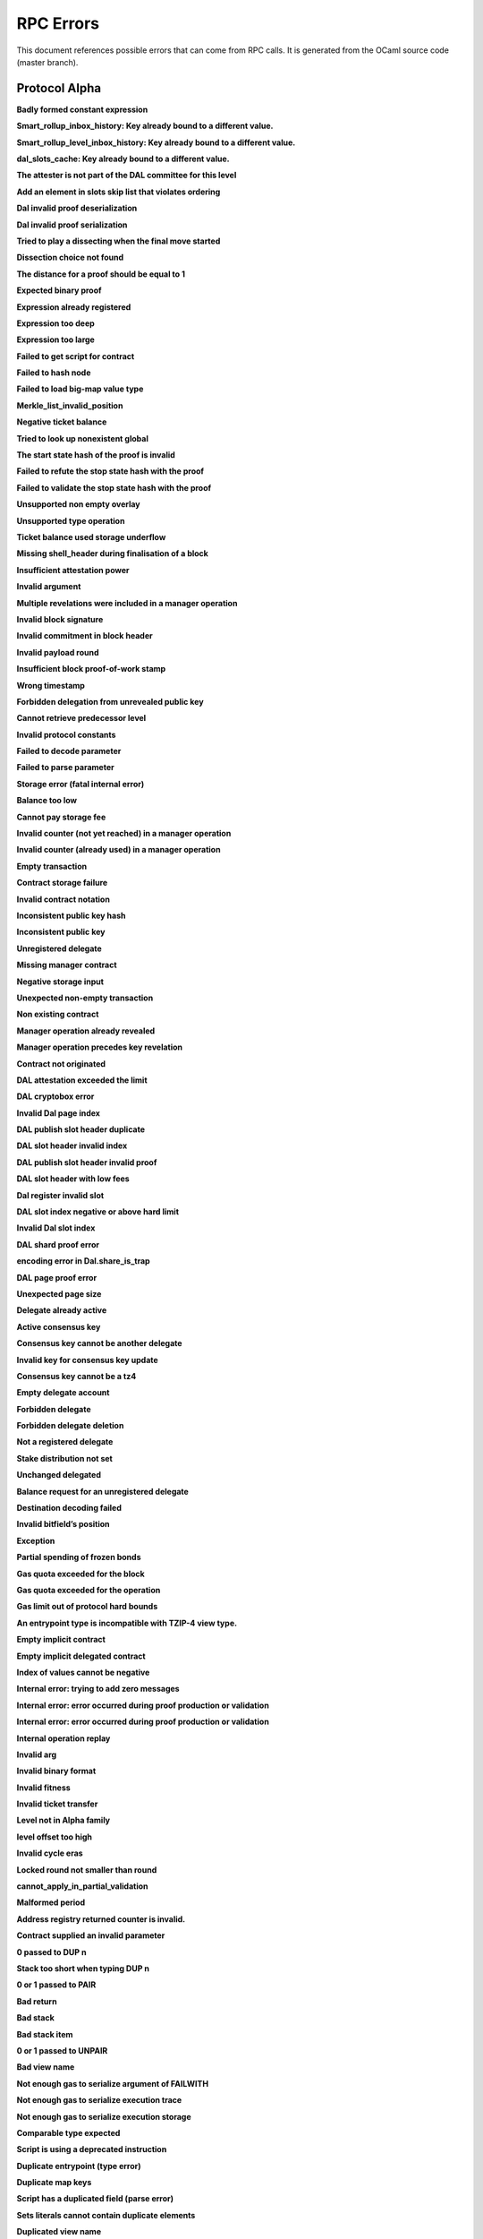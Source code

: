 RPC Errors
##########

.. raw:: html
  
  <script>function showTab(elt, tab, ref) {var i, tabcontent, tablinks;tabcontent = document.getElementsByClassName(ref);for (i = 0; i < tabcontent.length; i++) {tabcontent[i].style.display = 'none';}tablinks = elt.parentNode.children;for (i = 0; i < tablinks.length; i++) {tablinks[i].className = tablinks[i].className.replace(' active', '');}document.getElementById(tab).style.display = 'block';elt.className += ' active';}document.addEventListener('DOMContentLoaded', function(){var a = document.getElementsByClassName('defaultOpen');for (i = 0; i < a.length; i++) { a[i].click() }})</script><style>.tab {overflow: hidden;border: 1px solid #ccc;background-color: #f1f1f1;}.tab button {background-color: inherit;float: left;border: none;outline: none;cursor: pointer;padding: 5px 10px;}.tab button:hover {background-color: #ddd;}.tab button.active {background-color: #ccc;}.tabcontent {display: none;padding: 6px 12px;border: 1px solid #ccc;border-top: none;margin-bottom: 20px;}pre {font-size: 12px}</style>
  
  
This document references possible errors that can come from RPC calls. It is generated from the OCaml source code (master branch).

Protocol Alpha
**************

**Badly formed constant expression**

.. raw:: html
  
  <div class="tab">
    <button class="tablinks defaultOpen" onclick="showTab(this, 'ref2descr', 'ref2')">Description</button>
    <button class="tablinks" onclick="showTab(this, 'ref2schema', 'ref2')">JSON Schema</button>
    
    </div>
    <div id="ref2descr" class="ref2 tabcontent" style="min-height:100px; max-height:200px; overflow:auto" >
      <p>Found a badly formed constant expression. The 'constant' primitive must always be followed by a string of the hash of the expression it points to.</p><p><i>Id</i> : proto.alpha.Badly_formed_constant_expression<br/><i>Category</i> : temporary</p>
      </div><div id="ref2schema" class="ref2 tabcontent" style="min-height:100px; max-height:200px; overflow:auto" >
    <pre>
    { /* Badly formed constant expression
         Found a badly formed constant expression. The 'constant' primitive
         must always be followed by a string of the hash of the expression it
         points to. */
      "kind": "branch",
      "id": "proto.alpha.Badly_formed_constant_expression" }</pre>
    </div>



**Smart_rollup_inbox_history: Key already bound to a different value.**

.. raw:: html
  
  <div class="tab">
    <button class="tablinks defaultOpen" onclick="showTab(this, 'ref3descr', 'ref3')">Description</button>
    <button class="tablinks" onclick="showTab(this, 'ref3schema', 'ref3')">JSON Schema</button>
    
    </div>
    <div id="ref3descr" class="ref3 tabcontent" style="min-height:100px; max-height:200px; overflow:auto" >
      <p>Smart_rollup_inbox_history: Remember called with a key that is already bound to a different
        value.</p><p><i>Id</i> : proto.alpha.Bounded_history_repr.Smart_rollup_inbox_history.key_bound_to_different_value<br/><i>Category</i> : temporary</p>
      </div><div id="ref3schema" class="ref3 tabcontent" style="min-height:100px; max-height:200px; overflow:auto" >
    <pre>
    { /* Smart_rollup_inbox_history: Key already bound to a different value.
         Smart_rollup_inbox_history: Remember called with a key that is
         already bound to a different
                 value. */
      "kind": "temporary",
      "id":
        "proto.alpha.Bounded_history_repr.Smart_rollup_inbox_history.key_bound_to_different_value",
      "key": $smart_rollup_inbox_hash,
      "existing_value":
        { "index": $positive_bignum,
          "content":
            { "hash": $smart_rollup_merkelized_payload_hashes_hash,
              "level": integer ∈ [0, 2^31] },
          "back_pointers": [ $smart_rollup_inbox_hash ... ] },
      "given_value":
        { "index": $positive_bignum,
          "content":
            { "hash": $smart_rollup_merkelized_payload_hashes_hash,
              "level": integer ∈ [0, 2^31] },
          "back_pointers": [ $smart_rollup_inbox_hash ... ] } }
    $positive_bignum:
      /* Positive big number
         Decimal representation of a positive big number */
      string
    $smart_rollup_inbox_hash:
      /* The hash of an inbox of a smart rollup (Base58Check-encoded) */
      $unistring
    $smart_rollup_merkelized_payload_hashes_hash:
      /* The hash of the Merkelized payload hashes of a smart rollup inbox
         (Base58Check-encoded) */
      $unistring
    $unistring:
      /* Universal string representation
         Either a plain UTF8 string, or a sequence of bytes for strings that
         contain invalid byte sequences. */
      string || { "invalid_utf8_string": [ integer ∈ [0, 255] ... ] }</pre>
    </div>



**Smart_rollup_level_inbox_history: Key already bound to a different value.**

.. raw:: html
  
  <div class="tab">
    <button class="tablinks defaultOpen" onclick="showTab(this, 'ref4descr', 'ref4')">Description</button>
    <button class="tablinks" onclick="showTab(this, 'ref4schema', 'ref4')">JSON Schema</button>
    
    </div>
    <div id="ref4descr" class="ref4 tabcontent" style="min-height:100px; max-height:200px; overflow:auto" >
      <p>Smart_rollup_level_inbox_history: Remember called with a key that is already bound to a different
        value.</p><p><i>Id</i> : proto.alpha.Bounded_history_repr.Smart_rollup_level_inbox_history.key_bound_to_different_value<br/><i>Category</i> : temporary</p>
      </div><div id="ref4schema" class="ref4 tabcontent" style="min-height:100px; max-height:200px; overflow:auto" >
    <pre>
    { /* Smart_rollup_level_inbox_history: Key already bound to a different
         value.
         Smart_rollup_level_inbox_history: Remember called with a key that is
         already bound to a different
                 value. */
      "kind": "temporary",
      "id":
        "proto.alpha.Bounded_history_repr.Smart_rollup_level_inbox_history.key_bound_to_different_value",
      "key": $smart_rollup_merkelized_payload_hashes_hash,
      "existing_value":
        { "index": $positive_bignum,
          "content": $Smart_rollup_serialized_message_hash,
          "back_pointers":
            [ $smart_rollup_merkelized_payload_hashes_hash ... ],
          "payload": /^([a-zA-Z0-9][a-zA-Z0-9])*$/ },
      "given_value":
        { "index": $positive_bignum,
          "content": $Smart_rollup_serialized_message_hash,
          "back_pointers":
            [ $smart_rollup_merkelized_payload_hashes_hash ... ],
          "payload": /^([a-zA-Z0-9][a-zA-Z0-9])*$/ } }
    $Smart_rollup_serialized_message_hash:
      /* The hash of a serialized message of the smart rollup inbox.
         (Base58Check-encoded) */
      $unistring
    $positive_bignum:
      /* Positive big number
         Decimal representation of a positive big number */
      string
    $smart_rollup_merkelized_payload_hashes_hash:
      /* The hash of the Merkelized payload hashes of a smart rollup inbox
         (Base58Check-encoded) */
      $unistring
    $unistring:
      /* Universal string representation
         Either a plain UTF8 string, or a sequence of bytes for strings that
         contain invalid byte sequences. */
      string || { "invalid_utf8_string": [ integer ∈ [0, 255] ... ] }</pre>
    </div>



**dal_slots_cache: Key already bound to a different value.**

.. raw:: html
  
  <div class="tab">
    <button class="tablinks defaultOpen" onclick="showTab(this, 'ref5descr', 'ref5')">Description</button>
    <button class="tablinks" onclick="showTab(this, 'ref5schema', 'ref5')">JSON Schema</button>
    
    </div>
    <div id="ref5descr" class="ref5 tabcontent" style="min-height:100px; max-height:200px; overflow:auto" >
      <p>dal_slots_cache: Remember called with a key that is already bound to a different
        value.</p><p><i>Id</i> : proto.alpha.Bounded_history_repr.dal_slots_cache.key_bound_to_different_value<br/><i>Category</i> : temporary</p>
      </div><div id="ref5schema" class="ref5 tabcontent" style="min-height:100px; max-height:200px; overflow:auto" >
    <pre>
    { /* dal_slots_cache: Key already bound to a different value.
         dal_slots_cache: Remember called with a key that is already bound to
         a different
                 value. */
      "kind": "temporary",
      "id":
        "proto.alpha.Bounded_history_repr.dal_slots_cache.key_bound_to_different_value",
      "key": $dal_skip_list_pointer,
      "existing_value":
        { /* dal_skip_list_legacy */
          "kind": "dal_skip_list_legacy",
          "skip_list": /^([a-zA-Z0-9][a-zA-Z0-9])*$/ }
        || { /* dal_skip_list */
             "kind": "dal_skip_list",
             "skip_list":
               { "index": $positive_bignum,
                 "content":
                   { /* unpublished */
                     "kind": "unpublished",
                     "level": integer ∈ [0, 2^31],
                     "index": integer ∈ [0, 255] }
                   || /* published */
                   { /* v0 */
                     "kind": "published",
                     "publisher": $alpha.contract_id,
                     "is_proto_attested": boolean,
                     "attested_shards": integer ∈ [0, 2^16-1],
                     "total_shards": integer ∈ [0, 2^16-1],
                     "version": "0",
                     "level": integer ∈ [0, 2^31],
                     "index": integer ∈ [0, 255],
                     "commitment": $DAL_commitment },
                 "back_pointers": [ $dal_skip_list_pointer ... ] } },
      "given_value":
        { /* dal_skip_list_legacy */
          "kind": "dal_skip_list_legacy",
          "skip_list": /^([a-zA-Z0-9][a-zA-Z0-9])*$/ }
        || { /* dal_skip_list */
             "kind": "dal_skip_list",
             "skip_list":
               { "index": $positive_bignum,
                 "content":
                   { /* unpublished */
                     "kind": "unpublished",
                     "level": integer ∈ [0, 2^31],
                     "index": integer ∈ [0, 255] }
                   || /* published */
                   { /* v0 */
                     "kind": "published",
                     "publisher": $alpha.contract_id,
                     "is_proto_attested": boolean,
                     "attested_shards": integer ∈ [0, 2^16-1],
                     "total_shards": integer ∈ [0, 2^16-1],
                     "version": "0",
                     "level": integer ∈ [0, 2^31],
                     "index": integer ∈ [0, 255],
                     "commitment": $DAL_commitment },
                 "back_pointers": [ $dal_skip_list_pointer ... ] } } }
    $DAL_commitment:
      /* Commitment representation for the DAL (Base58Check-encoded) */
      $unistring
    $alpha.contract_id:
      /* A contract handle
         A contract notation as given to an RPC or inside scripts. Can be a
         base58 implicit contract hash or a base58 originated contract hash. */
      $unistring
    $dal_skip_list_pointer:
      /* A hash that represents the skip list pointers (Base58Check-encoded) */
      $unistring
    $positive_bignum:
      /* Positive big number
         Decimal representation of a positive big number */
      string
    $unistring:
      /* Universal string representation
         Either a plain UTF8 string, or a sequence of bytes for strings that
         contain invalid byte sequences. */
      string || { "invalid_utf8_string": [ integer ∈ [0, 255] ... ] }</pre>
    </div>



**The attester is not part of the DAL committee for this level**

.. raw:: html
  
  <div class="tab">
    <button class="tablinks defaultOpen" onclick="showTab(this, 'ref6descr', 'ref6')">Description</button>
    <button class="tablinks" onclick="showTab(this, 'ref6schema', 'ref6')">JSON Schema</button>
    
    </div>
    <div id="ref6descr" class="ref6 tabcontent" style="min-height:100px; max-height:200px; overflow:auto" >
      <p>The attester is not part of the DAL committee for this level</p><p><i>Id</i> : proto.alpha.Dal_data_availibility_attester_not_in_committee<br/><i>Category</i> : temporary</p>
      </div><div id="ref6schema" class="ref6 tabcontent" style="min-height:100px; max-height:200px; overflow:auto" >
    <pre>
    { /* The attester is not part of the DAL committee for this level
         The attester is not part of the DAL committee for this level */
      "kind": "permanent",
      "id": "proto.alpha.Dal_data_availibility_attester_not_in_committee",
      "attester": $Signature.Public_key_hash,
      "level": integer ∈ [0, 2^31],
      "slot": integer ∈ [0, 2^16-1] }
    $Signature.Public_key_hash:
      /* A Ed25519, Secp256k1, P256, or BLS public key hash
         (Base58Check-encoded) */
      $unistring
    $unistring:
      /* Universal string representation
         Either a plain UTF8 string, or a sequence of bytes for strings that
         contain invalid byte sequences. */
      string || { "invalid_utf8_string": [ integer ∈ [0, 255] ... ] }</pre>
    </div>



**Add an element in slots skip list that violates ordering**

.. raw:: html
  
  <div class="tab">
    <button class="tablinks defaultOpen" onclick="showTab(this, 'ref7descr', 'ref7')">Description</button>
    <button class="tablinks" onclick="showTab(this, 'ref7schema', 'ref7')">JSON Schema</button>
    
    </div>
    <div id="ref7descr" class="ref7 tabcontent" style="min-height:100px; max-height:200px; overflow:auto" >
      <p>Attempting to add an element on top of the Dal confirmed slots skip list that violates the ordering.</p><p><i>Id</i> : proto.alpha.Dal_slot_repr.add_element_in_slots_skip_list_violates_ordering<br/><i>Category</i> : temporary</p>
      </div><div id="ref7schema" class="ref7 tabcontent" style="min-height:100px; max-height:200px; overflow:auto" >
    <pre>
    { /* Add an element in slots skip list that violates ordering
         Attempting to add an element on top of the Dal confirmed slots skip
         list that violates the ordering. */
      "kind": "temporary",
      "id":
        "proto.alpha.Dal_slot_repr.add_element_in_slots_skip_list_violates_ordering",
      ... }</pre>
    </div>



**Dal invalid proof deserialization**

.. raw:: html
  
  <div class="tab">
    <button class="tablinks defaultOpen" onclick="showTab(this, 'ref8descr', 'ref8')">Description</button>
    <button class="tablinks" onclick="showTab(this, 'ref8schema', 'ref8')">JSON Schema</button>
    
    </div>
    <div id="ref8descr" class="ref8 tabcontent" style="min-height:100px; max-height:200px; overflow:auto" >
      <p>Error occured during dal proof deserialization</p><p><i>Id</i> : proto.alpha.Dal_slot_repr.invalid_proof_deserialization<br/><i>Category</i> : temporary</p>
      </div><div id="ref8schema" class="ref8 tabcontent" style="min-height:100px; max-height:200px; overflow:auto" >
    <pre>
    { /* Dal invalid proof deserialization
         Error occured during dal proof deserialization */
      "kind": "permanent",
      "id": "proto.alpha.Dal_slot_repr.invalid_proof_deserialization",
      ... }</pre>
    </div>



**Dal invalid proof serialization**

.. raw:: html
  
  <div class="tab">
    <button class="tablinks defaultOpen" onclick="showTab(this, 'ref9descr', 'ref9')">Description</button>
    <button class="tablinks" onclick="showTab(this, 'ref9schema', 'ref9')">JSON Schema</button>
    
    </div>
    <div id="ref9descr" class="ref9 tabcontent" style="min-height:100px; max-height:200px; overflow:auto" >
      <p>Error occured during dal proof serialization</p><p><i>Id</i> : proto.alpha.Dal_slot_repr.invalid_proof_serialization<br/><i>Category</i> : temporary</p>
      </div><div id="ref9schema" class="ref9 tabcontent" style="min-height:100px; max-height:200px; overflow:auto" >
    <pre>
    { /* Dal invalid proof serialization
         Error occured during dal proof serialization */
      "kind": "permanent",
      "id": "proto.alpha.Dal_slot_repr.invalid_proof_serialization",
      ... }</pre>
    </div>



**Tried to play a dissecting when the final move started**

.. raw:: html
  
  <div class="tab">
    <button class="tablinks defaultOpen" onclick="showTab(this, 'ref10descr', 'ref10')">Description</button>
    <button class="tablinks" onclick="showTab(this, 'ref10schema', 'ref10')">JSON Schema</button>
    
    </div>
    <div id="ref10descr" class="ref10 tabcontent" style="min-height:100px; max-height:200px; overflow:auto" >
      <p>Tried to play a dissecting when the final move started</p><p><i>Id</i> : proto.alpha.Dissecting_during_final_move<br/><i>Category</i> : temporary</p>
      </div><div id="ref10schema" class="ref10 tabcontent" style="min-height:100px; max-height:200px; overflow:auto" >
    <pre>
    { /* Tried to play a dissecting when the final move started
         Tried to play a dissecting when the final move started */
      "kind": "temporary",
      "id": "proto.alpha.Dissecting_during_final_move" }</pre>
    </div>



**Dissection choice not found**

.. raw:: html
  
  <div class="tab">
    <button class="tablinks defaultOpen" onclick="showTab(this, 'ref11descr', 'ref11')">Description</button>
    <button class="tablinks" onclick="showTab(this, 'ref11schema', 'ref11')">JSON Schema</button>
    
    </div>
    <div id="ref11descr" class="ref11 tabcontent" style="min-height:100px; max-height:200px; overflow:auto" >
      <p>Dissection choice not found</p><p><i>Id</i> : proto.alpha.Dissection_choice_not_found<br/><i>Category</i> : temporary</p>
      </div><div id="ref11schema" class="ref11 tabcontent" style="min-height:100px; max-height:200px; overflow:auto" >
    <pre>
    { /* Dissection choice not found
         Dissection choice not found */
      "kind": "temporary",
      "id": "proto.alpha.Dissection_choice_not_found",
      "choice": $positive_bignum }
    $positive_bignum:
      /* Positive big number
         Decimal representation of a positive big number */
      string</pre>
    </div>



**The distance for a proof should be equal to 1**

.. raw:: html
  
  <div class="tab">
    <button class="tablinks defaultOpen" onclick="showTab(this, 'ref12descr', 'ref12')">Description</button>
    <button class="tablinks" onclick="showTab(this, 'ref12schema', 'ref12')">JSON Schema</button>
    
    </div>
    <div id="ref12descr" class="ref12 tabcontent" style="min-height:100px; max-height:200px; overflow:auto" >
      <p>The distance for a proof should be equal to 1</p><p><i>Id</i> : proto.alpha.Dissection_unexpected_section_size<br/><i>Category</i> : temporary</p>
      </div><div id="ref12schema" class="ref12 tabcontent" style="min-height:100px; max-height:200px; overflow:auto" >
    <pre>
    { /* The distance for a proof should be equal to 1
         The distance for a proof should be equal to 1 */
      "kind": "permanent",
      "id": "proto.alpha.Dissection_unexpected_section_size",
      "n": $positive_bignum }
    $positive_bignum:
      /* Positive big number
         Decimal representation of a positive big number */
      string</pre>
    </div>



**Expected binary proof**

.. raw:: html
  
  <div class="tab">
    <button class="tablinks defaultOpen" onclick="showTab(this, 'ref13descr', 'ref13')">Description</button>
    <button class="tablinks" onclick="showTab(this, 'ref13schema', 'ref13')">JSON Schema</button>
    
    </div>
    <div id="ref13descr" class="ref13 tabcontent" style="min-height:100px; max-height:200px; overflow:auto" >
      <p>An invalid proof has been submitted</p><p><i>Id</i> : proto.alpha.Expected_binary_proof<br/><i>Category</i> : temporary</p>
      </div><div id="ref13schema" class="ref13 tabcontent" style="min-height:100px; max-height:200px; overflow:auto" >
    <pre>
    { /* Expected binary proof
         An invalid proof has been submitted */
      "kind": "permanent",
      "id": "proto.alpha.Expected_binary_proof" }</pre>
    </div>



**Expression already registered**

.. raw:: html
  
  <div class="tab">
    <button class="tablinks defaultOpen" onclick="showTab(this, 'ref14descr', 'ref14')">Description</button>
    <button class="tablinks" onclick="showTab(this, 'ref14schema', 'ref14')">JSON Schema</button>
    
    </div>
    <div id="ref14descr" class="ref14 tabcontent" style="min-height:100px; max-height:200px; overflow:auto" >
      <p>Attempted to register an expression as global constant that has already been registered.</p><p><i>Id</i> : proto.alpha.Expression_already_registered<br/><i>Category</i> : temporary</p>
      </div><div id="ref14schema" class="ref14 tabcontent" style="min-height:100px; max-height:200px; overflow:auto" >
    <pre>
    { /* Expression already registered
         Attempted to register an expression as global constant that has
         already been registered. */
      "kind": "branch",
      "id": "proto.alpha.Expression_already_registered" }</pre>
    </div>



**Expression too deep**

.. raw:: html
  
  <div class="tab">
    <button class="tablinks defaultOpen" onclick="showTab(this, 'ref15descr', 'ref15')">Description</button>
    <button class="tablinks" onclick="showTab(this, 'ref15schema', 'ref15')">JSON Schema</button>
    
    </div>
    <div id="ref15descr" class="ref15 tabcontent" style="min-height:100px; max-height:200px; overflow:auto" >
      <p>Attempted to register an expression that, after fully expanding all referenced global constants, would result in too many levels of nesting.</p><p><i>Id</i> : proto.alpha.Expression_too_deep<br/><i>Category</i> : temporary</p>
      </div><div id="ref15schema" class="ref15 tabcontent" style="min-height:100px; max-height:200px; overflow:auto" >
    <pre>
    { /* Expression too deep
         Attempted to register an expression that, after fully expanding all
         referenced global constants, would result in too many levels of
         nesting. */
      "kind": "branch",
      "id": "proto.alpha.Expression_too_deep" }</pre>
    </div>



**Expression too large**

.. raw:: html
  
  <div class="tab">
    <button class="tablinks defaultOpen" onclick="showTab(this, 'ref16descr', 'ref16')">Description</button>
    <button class="tablinks" onclick="showTab(this, 'ref16schema', 'ref16')">JSON Schema</button>
    
    </div>
    <div id="ref16descr" class="ref16 tabcontent" style="min-height:100px; max-height:200px; overflow:auto" >
      <p>Encountered an expression that, after expanding all constants, is larger than the expression size limit.</p><p><i>Id</i> : proto.alpha.Expression_too_large<br/><i>Category</i> : temporary</p>
      </div><div id="ref16schema" class="ref16 tabcontent" style="min-height:100px; max-height:200px; overflow:auto" >
    <pre>
    { /* Expression too large
         Encountered an expression that, after expanding all constants, is
         larger than the expression size limit. */
      "kind": "branch",
      "id": "proto.alpha.Expression_too_large" }</pre>
    </div>



**Failed to get script for contract**

.. raw:: html
  
  <div class="tab">
    <button class="tablinks defaultOpen" onclick="showTab(this, 'ref17descr', 'ref17')">Description</button>
    <button class="tablinks" onclick="showTab(this, 'ref17schema', 'ref17')">JSON Schema</button>
    
    </div>
    <div id="ref17descr" class="ref17 tabcontent" style="min-height:100px; max-height:200px; overflow:auto" >
      <p>Failed to get script for contract when scanning operations for tickets</p><p><i>Id</i> : proto.alpha.Failed_to_get_script<br/><i>Category</i> : temporary</p>
      </div><div id="ref17schema" class="ref17 tabcontent" style="min-height:100px; max-height:200px; overflow:auto" >
    <pre>
    { /* Failed to get script for contract
         Failed to get script for contract when scanning operations for
         tickets */
      "kind": "permanent",
      "id": "proto.alpha.Failed_to_get_script",
      "contract": $alpha.contract_id }
    $alpha.contract_id:
      /* A contract handle
         A contract notation as given to an RPC or inside scripts. Can be a
         base58 implicit contract hash or a base58 originated contract hash. */
      $unistring
    $unistring:
      /* Universal string representation
         Either a plain UTF8 string, or a sequence of bytes for strings that
         contain invalid byte sequences. */
      string || { "invalid_utf8_string": [ integer ∈ [0, 255] ... ] }</pre>
    </div>



**Failed to hash node**

.. raw:: html
  
  <div class="tab">
    <button class="tablinks defaultOpen" onclick="showTab(this, 'ref18descr', 'ref18')">Description</button>
    <button class="tablinks" onclick="showTab(this, 'ref18schema', 'ref18')">JSON Schema</button>
    
    </div>
    <div id="ref18descr" class="ref18 tabcontent" style="min-height:100px; max-height:200px; overflow:auto" >
      <p>Failed to hash node for a key in the ticket-balance table</p><p><i>Id</i> : proto.alpha.Failed_to_hash_node<br/><i>Category</i> : temporary</p>
      </div><div id="ref18schema" class="ref18 tabcontent" style="min-height:100px; max-height:200px; overflow:auto" >
    <pre>
    { /* Failed to hash node
         Failed to hash node for a key in the ticket-balance table */
      "kind": "branch",
      "id": "proto.alpha.Failed_to_hash_node" }</pre>
    </div>



**Failed to load big-map value type**

.. raw:: html
  
  <div class="tab">
    <button class="tablinks defaultOpen" onclick="showTab(this, 'ref19descr', 'ref19')">Description</button>
    <button class="tablinks" onclick="showTab(this, 'ref19schema', 'ref19')">JSON Schema</button>
    
    </div>
    <div id="ref19descr" class="ref19 tabcontent" style="min-height:100px; max-height:200px; overflow:auto" >
      <p>Failed to load big-map value type when computing ticket diffs.</p><p><i>Id</i> : proto.alpha.Failed_to_load_big_map_value_type<br/><i>Category</i> : temporary</p>
      </div><div id="ref19schema" class="ref19 tabcontent" style="min-height:100px; max-height:200px; overflow:auto" >
    <pre>
    { /* Failed to load big-map value type
         Failed to load big-map value type when computing ticket diffs. */
      "kind": "permanent",
      "id": "proto.alpha.Failed_to_load_big_map_value_type",
      "big_map_id": $alpha.big_map_id }
    $alpha.big_map_id:
      /* Big map identifier
         A big map identifier */
      $bignum
    $bignum:
      /* Big number
         Decimal representation of a big number */
      string</pre>
    </div>



**Merkle_list_invalid_position**

.. raw:: html
  
  <div class="tab">
    <button class="tablinks defaultOpen" onclick="showTab(this, 'ref20descr', 'ref20')">Description</button>
    <button class="tablinks" onclick="showTab(this, 'ref20schema', 'ref20')">JSON Schema</button>
    
    </div>
    <div id="ref20descr" class="ref20 tabcontent" style="min-height:100px; max-height:200px; overflow:auto" >
      <p>Merkle_list_invalid_position</p><p><i>Id</i> : proto.alpha.Merkle_list_invalid_position<br/><i>Category</i> : temporary</p>
      </div><div id="ref20schema" class="ref20 tabcontent" style="min-height:100px; max-height:200px; overflow:auto" >
    <pre>
    { /* Merkle_list_invalid_position
         Merkle_list_invalid_position */
      "kind": "temporary",
      "id": "proto.alpha.Merkle_list_invalid_position" }</pre>
    </div>



**Negative ticket balance**

.. raw:: html
  
  <div class="tab">
    <button class="tablinks defaultOpen" onclick="showTab(this, 'ref21descr', 'ref21')">Description</button>
    <button class="tablinks" onclick="showTab(this, 'ref21schema', 'ref21')">JSON Schema</button>
    
    </div>
    <div id="ref21descr" class="ref21 tabcontent" style="min-height:100px; max-height:200px; overflow:auto" >
      <p>Attempted to set a negative ticket balance value</p><p><i>Id</i> : proto.alpha.Negative_ticket_balance<br/><i>Category</i> : temporary</p>
      </div><div id="ref21schema" class="ref21 tabcontent" style="min-height:100px; max-height:200px; overflow:auto" >
    <pre>
    { /* Negative ticket balance
         Attempted to set a negative ticket balance value */
      "kind": "permanent",
      "id": "proto.alpha.Negative_ticket_balance",
      "key": $script_expr,
      "balance": $bignum }
    $bignum:
      /* Big number
         Decimal representation of a big number */
      string
    $script_expr:
      /* A script expression ID (Base58Check-encoded) */
      $unistring
    $unistring:
      /* Universal string representation
         Either a plain UTF8 string, or a sequence of bytes for strings that
         contain invalid byte sequences. */
      string || { "invalid_utf8_string": [ integer ∈ [0, 255] ... ] }</pre>
    </div>



**Tried to look up nonexistent global**

.. raw:: html
  
  <div class="tab">
    <button class="tablinks defaultOpen" onclick="showTab(this, 'ref22descr', 'ref22')">Description</button>
    <button class="tablinks" onclick="showTab(this, 'ref22schema', 'ref22')">JSON Schema</button>
    
    </div>
    <div id="ref22descr" class="ref22 tabcontent" style="min-height:100px; max-height:200px; overflow:auto" >
      <p>No registered global was found at the given hash in storage.</p><p><i>Id</i> : proto.alpha.Nonexistent_global<br/><i>Category</i> : temporary</p>
      </div><div id="ref22schema" class="ref22 tabcontent" style="min-height:100px; max-height:200px; overflow:auto" >
    <pre>
    { /* Tried to look up nonexistent global
         No registered global was found at the given hash in storage. */
      "kind": "branch",
      "id": "proto.alpha.Nonexistent_global" }</pre>
    </div>



**The start state hash of the proof is invalid**

.. raw:: html
  
  <div class="tab">
    <button class="tablinks defaultOpen" onclick="showTab(this, 'ref23descr', 'ref23')">Description</button>
    <button class="tablinks" onclick="showTab(this, 'ref23schema', 'ref23')">JSON Schema</button>
    
    </div>
    <div id="ref23descr" class="ref23 tabcontent" style="min-height:100px; max-height:200px; overflow:auto" >
      <p>The start state hash of the proof is invalid</p><p><i>Id</i> : proto.alpha.Proof_start_state_hash_mismatch<br/><i>Category</i> : temporary</p>
      </div><div id="ref23schema" class="ref23 tabcontent" style="min-height:100px; max-height:200px; overflow:auto" >
    <pre>
    { /* The start state hash of the proof is invalid
         The start state hash of the proof is invalid */
      "kind": "temporary",
      "id": "proto.alpha.Proof_start_state_hash_mismatch",
      "start_state_hash":
        $smart_rollup_state_hash /* Some */ || null /* None */,
      "start_proof": $smart_rollup_state_hash }
    $smart_rollup_state_hash:
      /* The hash of the VM state of a smart rollup (Base58Check-encoded) */
      $unistring
    $unistring:
      /* Universal string representation
         Either a plain UTF8 string, or a sequence of bytes for strings that
         contain invalid byte sequences. */
      string || { "invalid_utf8_string": [ integer ∈ [0, 255] ... ] }</pre>
    </div>



**Failed to refute the stop state hash with the proof**

.. raw:: html
  
  <div class="tab">
    <button class="tablinks defaultOpen" onclick="showTab(this, 'ref24descr', 'ref24')">Description</button>
    <button class="tablinks" onclick="showTab(this, 'ref24schema', 'ref24')">JSON Schema</button>
    
    </div>
    <div id="ref24descr" class="ref24 tabcontent" style="min-height:100px; max-height:200px; overflow:auto" >
      <p>Failed to refute the stop state hash with the proof</p><p><i>Id</i> : proto.alpha.Proof_stop_state_hash_failed_to_refute<br/><i>Category</i> : temporary</p>
      </div><div id="ref24schema" class="ref24 tabcontent" style="min-height:100px; max-height:200px; overflow:auto" >
    <pre>
    { /* Failed to refute the stop state hash with the proof
         Failed to refute the stop state hash with the proof */
      "kind": "temporary",
      "id": "proto.alpha.Proof_stop_state_hash_failed_to_refute",
      "stop_state_hash":
        $smart_rollup_state_hash /* Some */ || null /* None */,
      "stop_proof": $smart_rollup_state_hash /* Some */ || null /* None */ }
    $smart_rollup_state_hash:
      /* The hash of the VM state of a smart rollup (Base58Check-encoded) */
      $unistring
    $unistring:
      /* Universal string representation
         Either a plain UTF8 string, or a sequence of bytes for strings that
         contain invalid byte sequences. */
      string || { "invalid_utf8_string": [ integer ∈ [0, 255] ... ] }</pre>
    </div>



**Failed to validate the stop state hash with the proof**

.. raw:: html
  
  <div class="tab">
    <button class="tablinks defaultOpen" onclick="showTab(this, 'ref25descr', 'ref25')">Description</button>
    <button class="tablinks" onclick="showTab(this, 'ref25schema', 'ref25')">JSON Schema</button>
    
    </div>
    <div id="ref25descr" class="ref25 tabcontent" style="min-height:100px; max-height:200px; overflow:auto" >
      <p>Failed to validate the stop state hash with the proof</p><p><i>Id</i> : proto.alpha.Proof_stop_state_hash_failed_to_validate<br/><i>Category</i> : temporary</p>
      </div><div id="ref25schema" class="ref25 tabcontent" style="min-height:100px; max-height:200px; overflow:auto" >
    <pre>
    { /* Failed to validate the stop state hash with the proof
         Failed to validate the stop state hash with the proof */
      "kind": "temporary",
      "id": "proto.alpha.Proof_stop_state_hash_failed_to_validate",
      "stop_state_hash":
        $smart_rollup_state_hash /* Some */ || null /* None */,
      "stop_proof": $smart_rollup_state_hash /* Some */ || null /* None */ }
    $smart_rollup_state_hash:
      /* The hash of the VM state of a smart rollup (Base58Check-encoded) */
      $unistring
    $unistring:
      /* Universal string representation
         Either a plain UTF8 string, or a sequence of bytes for strings that
         contain invalid byte sequences. */
      string || { "invalid_utf8_string": [ integer ∈ [0, 255] ... ] }</pre>
    </div>



**Unsupported non empty overlay**

.. raw:: html
  
  <div class="tab">
    <button class="tablinks defaultOpen" onclick="showTab(this, 'ref26descr', 'ref26')">Description</button>
    <button class="tablinks" onclick="showTab(this, 'ref26schema', 'ref26')">JSON Schema</button>
    
    </div>
    <div id="ref26descr" class="ref26 tabcontent" style="min-height:100px; max-height:200px; overflow:auto" >
      <p>Unsupported big-map value with non-empty overlay</p><p><i>Id</i> : proto.alpha.Unsupported_non_empty_overlay<br/><i>Category</i> : temporary</p>
      </div><div id="ref26schema" class="ref26 tabcontent" style="min-height:100px; max-height:200px; overflow:auto" >
    <pre>
    { /* Unsupported non empty overlay
         Unsupported big-map value with non-empty overlay */
      "kind": "branch",
      "id": "proto.alpha.Unsupported_non_empty_overlay" }</pre>
    </div>



**Unsupported type operation**

.. raw:: html
  
  <div class="tab">
    <button class="tablinks defaultOpen" onclick="showTab(this, 'ref27descr', 'ref27')">Description</button>
    <button class="tablinks" onclick="showTab(this, 'ref27schema', 'ref27')">JSON Schema</button>
    
    </div>
    <div id="ref27descr" class="ref27 tabcontent" style="min-height:100px; max-height:200px; overflow:auto" >
      <p>Types embedding operations are not supported</p><p><i>Id</i> : proto.alpha.Unsupported_type_operation<br/><i>Category</i> : temporary</p>
      </div><div id="ref27schema" class="ref27 tabcontent" style="min-height:100px; max-height:200px; overflow:auto" >
    <pre>
    { /* Unsupported type operation
         Types embedding operations are not supported */
      "kind": "branch",
      "id": "proto.alpha.Unsupported_type_operation" }</pre>
    </div>



**Ticket balance used storage underflow**

.. raw:: html
  
  <div class="tab">
    <button class="tablinks defaultOpen" onclick="showTab(this, 'ref28descr', 'ref28')">Description</button>
    <button class="tablinks" onclick="showTab(this, 'ref28schema', 'ref28')">JSON Schema</button>
    
    </div>
    <div id="ref28descr" class="ref28 tabcontent" style="min-height:100px; max-height:200px; overflow:auto" >
      <p>Attempt to free more bytes than allocated for the tickets balance</p><p><i>Id</i> : proto.alpha.Used_storage_underflow<br/><i>Category</i> : temporary</p>
      </div><div id="ref28schema" class="ref28 tabcontent" style="min-height:100px; max-height:200px; overflow:auto" >
    <pre>
    { /* Ticket balance used storage underflow
         Attempt to free more bytes than allocated for the tickets balance */
      "kind": "permanent",
      "id": "proto.alpha.Used_storage_underflow" }</pre>
    </div>



**Missing shell_header during finalisation of a block**

.. raw:: html
  
  <div class="tab">
    <button class="tablinks defaultOpen" onclick="showTab(this, 'ref29descr', 'ref29')">Description</button>
    <button class="tablinks" onclick="showTab(this, 'ref29schema', 'ref29')">JSON Schema</button>
    
    </div>
    <div id="ref29descr" class="ref29 tabcontent" style="min-height:100px; max-height:200px; overflow:auto" >
      <p>During finalisation of a block header in Application mode or Full construction mode, a shell header should be provided so that a cache nonce can be computed.</p><p><i>Id</i> : proto.alpha.apply.missing_shell_header<br/><i>Category</i> : temporary</p>
      </div><div id="ref29schema" class="ref29 tabcontent" style="min-height:100px; max-height:200px; overflow:auto" >
    <pre>
    { /* Missing shell_header during finalisation of a block
         During finalisation of a block header in Application mode or Full
         construction mode, a shell header should be provided so that a cache
         nonce can be computed. */
      "kind": "permanent",
      "id": "proto.alpha.apply.missing_shell_header",
      ... }</pre>
    </div>



**Insufficient attestation power**

.. raw:: html
  
  <div class="tab">
    <button class="tablinks defaultOpen" onclick="showTab(this, 'ref30descr', 'ref30')">Description</button>
    <button class="tablinks" onclick="showTab(this, 'ref30schema', 'ref30')">JSON Schema</button>
    
    </div>
    <div id="ref30descr" class="ref30 tabcontent" style="min-height:100px; max-height:200px; overflow:auto" >
      <p>The attestation power is insufficient to satisfy the consensus threshold.</p><p><i>Id</i> : proto.alpha.baking.insufficient_attestation_power<br/><i>Category</i> : temporary</p>
      </div><div id="ref30schema" class="ref30 tabcontent" style="min-height:100px; max-height:200px; overflow:auto" >
    <pre>
    { /* Insufficient attestation power
         The attestation power is insufficient to satisfy the consensus
         threshold. */
      "kind": "permanent",
      "id": "proto.alpha.baking.insufficient_attestation_power",
      "attestation_power": integer ∈ [-2^30, 2^30],
      "consensus_threshold": integer ∈ [-2^30, 2^30] }</pre>
    </div>



**Invalid argument**

.. raw:: html
  
  <div class="tab">
    <button class="tablinks defaultOpen" onclick="showTab(this, 'ref31descr', 'ref31')">Description</button>
    <button class="tablinks" onclick="showTab(this, 'ref31schema', 'ref31')">JSON Schema</button>
    
    </div>
    <div id="ref31descr" class="ref31 tabcontent" style="min-height:100px; max-height:200px; overflow:auto" >
      <p>A bitset function was provided an invalid input</p><p><i>Id</i> : proto.alpha.bitfield_invalid_input<br/><i>Category</i> : temporary</p>
      </div><div id="ref31schema" class="ref31 tabcontent" style="min-height:100px; max-height:200px; overflow:auto" >
    <pre>
    { /* Invalid argument
         A bitset function was provided an invalid input */
      "kind": "permanent",
      "id": "proto.alpha.bitfield_invalid_input",
      "function_name": $unistring }
    $unistring:
      /* Universal string representation
         Either a plain UTF8 string, or a sequence of bytes for strings that
         contain invalid byte sequences. */
      string || { "invalid_utf8_string": [ integer ∈ [0, 255] ... ] }</pre>
    </div>



**Multiple revelations were included in a manager operation**

.. raw:: html
  
  <div class="tab">
    <button class="tablinks defaultOpen" onclick="showTab(this, 'ref32descr', 'ref32')">Description</button>
    <button class="tablinks" onclick="showTab(this, 'ref32schema', 'ref32')">JSON Schema</button>
    
    </div>
    <div id="ref32descr" class="ref32 tabcontent" style="min-height:100px; max-height:200px; overflow:auto" >
      <p>A manager operation should not contain more than one revelation</p><p><i>Id</i> : proto.alpha.block.multiple_revelation<br/><i>Category</i> : temporary</p>
      </div><div id="ref32schema" class="ref32 tabcontent" style="min-height:100px; max-height:200px; overflow:auto" >
    <pre>
    { /* Multiple revelations were included in a manager operation
         A manager operation should not contain more than one revelation */
      "kind": "permanent",
      "id": "proto.alpha.block.multiple_revelation" }</pre>
    </div>



**Invalid block signature**

.. raw:: html
  
  <div class="tab">
    <button class="tablinks defaultOpen" onclick="showTab(this, 'ref33descr', 'ref33')">Description</button>
    <button class="tablinks" onclick="showTab(this, 'ref33schema', 'ref33')">JSON Schema</button>
    
    </div>
    <div id="ref33descr" class="ref33 tabcontent" style="min-height:100px; max-height:200px; overflow:auto" >
      <p>A block was not signed with the expected private key.</p><p><i>Id</i> : proto.alpha.block_header.invalid_block_signature<br/><i>Category</i> : temporary</p>
      </div><div id="ref33schema" class="ref33 tabcontent" style="min-height:100px; max-height:200px; overflow:auto" >
    <pre>
    { /* Invalid block signature
         A block was not signed with the expected private key. */
      "kind": "permanent",
      "id": "proto.alpha.block_header.invalid_block_signature",
      "block": $block_hash,
      "expected": $Signature.Public_key_hash }
    $Signature.Public_key_hash:
      /* A Ed25519, Secp256k1, P256, or BLS public key hash
         (Base58Check-encoded) */
      $unistring
    $block_hash:
      /* A block identifier (Base58Check-encoded) */
      $unistring
    $unistring:
      /* Universal string representation
         Either a plain UTF8 string, or a sequence of bytes for strings that
         contain invalid byte sequences. */
      string || { "invalid_utf8_string": [ integer ∈ [0, 255] ... ] }</pre>
    </div>



**Invalid commitment in block header**

.. raw:: html
  
  <div class="tab">
    <button class="tablinks defaultOpen" onclick="showTab(this, 'ref34descr', 'ref34')">Description</button>
    <button class="tablinks" onclick="showTab(this, 'ref34schema', 'ref34')">JSON Schema</button>
    
    </div>
    <div id="ref34descr" class="ref34 tabcontent" style="min-height:100px; max-height:200px; overflow:auto" >
      <p>The block header has invalid commitment.</p><p><i>Id</i> : proto.alpha.block_header.invalid_commitment<br/><i>Category</i> : temporary</p>
      </div><div id="ref34schema" class="ref34 tabcontent" style="min-height:100px; max-height:200px; overflow:auto" >
    <pre>
    { /* Invalid commitment in block header
         The block header has invalid commitment. */
      "kind": "permanent",
      "id": "proto.alpha.block_header.invalid_commitment",
      "expected": boolean }</pre>
    </div>



**Invalid payload round**

.. raw:: html
  
  <div class="tab">
    <button class="tablinks defaultOpen" onclick="showTab(this, 'ref35descr', 'ref35')">Description</button>
    <button class="tablinks" onclick="showTab(this, 'ref35schema', 'ref35')">JSON Schema</button>
    
    </div>
    <div id="ref35descr" class="ref35 tabcontent" style="min-height:100px; max-height:200px; overflow:auto" >
      <p>The given payload round is invalid.</p><p><i>Id</i> : proto.alpha.block_header.invalid_payload_round<br/><i>Category</i> : temporary</p>
      </div><div id="ref35schema" class="ref35 tabcontent" style="min-height:100px; max-height:200px; overflow:auto" >
    <pre>
    { /* Invalid payload round
         The given payload round is invalid. */
      "kind": "permanent",
      "id": "proto.alpha.block_header.invalid_payload_round",
      "payload_round": integer ∈ [-2^31-1, 2^31],
      "round": integer ∈ [-2^31-1, 2^31] }</pre>
    </div>



**Insufficient block proof-of-work stamp**

.. raw:: html
  
  <div class="tab">
    <button class="tablinks defaultOpen" onclick="showTab(this, 'ref36descr', 'ref36')">Description</button>
    <button class="tablinks" onclick="showTab(this, 'ref36schema', 'ref36')">JSON Schema</button>
    
    </div>
    <div id="ref36descr" class="ref36 tabcontent" style="min-height:100px; max-height:200px; overflow:auto" >
      <p>The block's proof-of-work stamp is insufficient</p><p><i>Id</i> : proto.alpha.block_header.invalid_stamp<br/><i>Category</i> : temporary</p>
      </div><div id="ref36schema" class="ref36 tabcontent" style="min-height:100px; max-height:200px; overflow:auto" >
    <pre>
    { /* Insufficient block proof-of-work stamp
         The block's proof-of-work stamp is insufficient */
      "kind": "permanent",
      "id": "proto.alpha.block_header.invalid_stamp" }</pre>
    </div>



**Wrong timestamp**

.. raw:: html
  
  <div class="tab">
    <button class="tablinks defaultOpen" onclick="showTab(this, 'ref37descr', 'ref37')">Description</button>
    <button class="tablinks" onclick="showTab(this, 'ref37schema', 'ref37')">JSON Schema</button>
    
    </div>
    <div id="ref37descr" class="ref37 tabcontent" style="min-height:100px; max-height:200px; overflow:auto" >
      <p>Block timestamp not the expected one.</p><p><i>Id</i> : proto.alpha.block_header.wrong_timestamp<br/><i>Category</i> : temporary</p>
      </div><div id="ref37schema" class="ref37 tabcontent" style="min-height:100px; max-height:200px; overflow:auto" >
    <pre>
    { /* Wrong timestamp
         Block timestamp not the expected one. */
      "kind": "permanent",
      "id": "proto.alpha.block_header.wrong_timestamp",
      "block_timestamp": $timestamp.protocol,
      "expected_timestamp": $timestamp.protocol }
    $timestamp.protocol:
      /* A timestamp as seen by the protocol: second-level precision, epoch
         based. */
      $unistring
    $unistring:
      /* Universal string representation
         Either a plain UTF8 string, or a sequence of bytes for strings that
         contain invalid byte sequences. */
      string || { "invalid_utf8_string": [ integer ∈ [0, 255] ... ] }</pre>
    </div>



**Forbidden delegation from unrevealed public key**

.. raw:: html
  
  <div class="tab">
    <button class="tablinks defaultOpen" onclick="showTab(this, 'ref38descr', 'ref38')">Description</button>
    <button class="tablinks" onclick="showTab(this, 'ref38schema', 'ref38')">JSON Schema</button>
    
    </div>
    <div id="ref38descr" class="ref38 tabcontent" style="min-height:100px; max-height:200px; overflow:auto" >
      <p>Tried to delegate from an unrevealed public key</p><p><i>Id</i> : proto.alpha.bootstrap.unrevealed_public_key<br/><i>Category</i> : temporary</p>
      </div><div id="ref38schema" class="ref38 tabcontent" style="min-height:100px; max-height:200px; overflow:auto" >
    <pre>
    { /* Forbidden delegation from unrevealed public key
         Tried to delegate from an unrevealed public key */
      "kind": "permanent",
      "id": "proto.alpha.bootstrap.unrevealed_public_key",
      "delegator": $Signature.Public_key_hash }
    $Signature.Public_key_hash:
      /* A Ed25519, Secp256k1, P256, or BLS public key hash
         (Base58Check-encoded) */
      $unistring
    $unistring:
      /* Universal string representation
         Either a plain UTF8 string, or a sequence of bytes for strings that
         contain invalid byte sequences. */
      string || { "invalid_utf8_string": [ integer ∈ [0, 255] ... ] }</pre>
    </div>



**Cannot retrieve predecessor level**

.. raw:: html
  
  <div class="tab">
    <button class="tablinks defaultOpen" onclick="showTab(this, 'ref39descr', 'ref39')">Description</button>
    <button class="tablinks" onclick="showTab(this, 'ref39schema', 'ref39')">JSON Schema</button>
    
    </div>
    <div id="ref39descr" class="ref39 tabcontent" style="min-height:100px; max-height:200px; overflow:auto" >
      <p>Cannot retrieve predecessor level.</p><p><i>Id</i> : proto.alpha.cannot_retrieve_predecessor_level<br/><i>Category</i> : temporary</p>
      </div><div id="ref39schema" class="ref39 tabcontent" style="min-height:100px; max-height:200px; overflow:auto" >
    <pre>
    { /* Cannot retrieve predecessor level
         Cannot retrieve predecessor level. */
      "kind": "temporary",
      "id": "proto.alpha.cannot_retrieve_predecessor_level" }</pre>
    </div>



**Invalid protocol constants**

.. raw:: html
  
  <div class="tab">
    <button class="tablinks defaultOpen" onclick="showTab(this, 'ref40descr', 'ref40')">Description</button>
    <button class="tablinks" onclick="showTab(this, 'ref40schema', 'ref40')">JSON Schema</button>
    
    </div>
    <div id="ref40descr" class="ref40 tabcontent" style="min-height:100px; max-height:200px; overflow:auto" >
      <p>The provided protocol constants are not coherent.</p><p><i>Id</i> : proto.alpha.constants.invalid_protocol_constants<br/><i>Category</i> : temporary</p>
      </div><div id="ref40schema" class="ref40 tabcontent" style="min-height:100px; max-height:200px; overflow:auto" >
    <pre>
    { /* Invalid protocol constants
         The provided protocol constants are not coherent. */
      "kind": "permanent",
      "id": "proto.alpha.constants.invalid_protocol_constants",
      "reason": $unistring }
    $unistring:
      /* Universal string representation
         Either a plain UTF8 string, or a sequence of bytes for strings that
         contain invalid byte sequences. */
      string || { "invalid_utf8_string": [ integer ∈ [0, 255] ... ] }</pre>
    </div>



**Failed to decode parameter**

.. raw:: html
  
  <div class="tab">
    <button class="tablinks defaultOpen" onclick="showTab(this, 'ref41descr', 'ref41')">Description</button>
    <button class="tablinks" onclick="showTab(this, 'ref41schema', 'ref41')">JSON Schema</button>
    
    </div>
    <div id="ref41descr" class="ref41 tabcontent" style="min-height:100px; max-height:200px; overflow:auto" >
      <p>Unexpected JSON object.</p><p><i>Id</i> : proto.alpha.context.failed_to_decode_parameter<br/><i>Category</i> : temporary</p>
      </div><div id="ref41schema" class="ref41 tabcontent" style="min-height:100px; max-height:200px; overflow:auto" >
    <pre>
    { /* Failed to decode parameter
         Unexpected JSON object. */
      "kind": "temporary",
      "id": "proto.alpha.context.failed_to_decode_parameter",
      "contents": any,
      "error": $unistring }
    $unistring:
      /* Universal string representation
         Either a plain UTF8 string, or a sequence of bytes for strings that
         contain invalid byte sequences. */
      string || { "invalid_utf8_string": [ integer ∈ [0, 255] ... ] }</pre>
    </div>



**Failed to parse parameter**

.. raw:: html
  
  <div class="tab">
    <button class="tablinks defaultOpen" onclick="showTab(this, 'ref42descr', 'ref42')">Description</button>
    <button class="tablinks" onclick="showTab(this, 'ref42schema', 'ref42')">JSON Schema</button>
    
    </div>
    <div id="ref42descr" class="ref42 tabcontent" style="min-height:100px; max-height:200px; overflow:auto" >
      <p>The protocol parameters are not valid JSON.</p><p><i>Id</i> : proto.alpha.context.failed_to_parse_parameter<br/><i>Category</i> : temporary</p>
      </div><div id="ref42schema" class="ref42 tabcontent" style="min-height:100px; max-height:200px; overflow:auto" >
    <pre>
    { /* Failed to parse parameter
         The protocol parameters are not valid JSON. */
      "kind": "temporary",
      "id": "proto.alpha.context.failed_to_parse_parameter",
      "contents": /^([a-zA-Z0-9][a-zA-Z0-9])*$/ }</pre>
    </div>



**Storage error (fatal internal error)**

.. raw:: html
  
  <div class="tab">
    <button class="tablinks defaultOpen" onclick="showTab(this, 'ref43descr', 'ref43')">Description</button>
    <button class="tablinks" onclick="showTab(this, 'ref43schema', 'ref43')">JSON Schema</button>
    
    </div>
    <div id="ref43descr" class="ref43 tabcontent" style="min-height:100px; max-height:200px; overflow:auto" >
      <p>An error that should never happen unless something has been deleted or corrupted in the database.</p><p><i>Id</i> : proto.alpha.context.storage_error<br/><i>Category</i> : temporary</p>
      </div><div id="ref43schema" class="ref43 tabcontent" style="min-height:100px; max-height:200px; overflow:auto" >
    <pre>
    /* Storage error (fatal internal error)
       An error that should never happen unless something has been deleted or
       corrupted in the database. */
    { /* Incompatible_protocol_version */
      "kind": "permanent",
      "id": "proto.alpha.context.storage_error",
      "incompatible_protocol_version": $unistring }
    || { /* Missing_key */
         "kind": "permanent",
         "id": "proto.alpha.context.storage_error",
         "missing_key": [ $unistring ... ],
         "function": "set" | "get" | "copy" | "del" }
    || { /* Existing_key */
         "kind": "permanent",
         "id": "proto.alpha.context.storage_error",
         "existing_key": [ $unistring ... ] }
    || { /* Corrupted_data */
         "kind": "permanent",
         "id": "proto.alpha.context.storage_error",
         "corrupted_data": [ $unistring ... ] }
    $unistring:
      /* Universal string representation
         Either a plain UTF8 string, or a sequence of bytes for strings that
         contain invalid byte sequences. */
      string || { "invalid_utf8_string": [ integer ∈ [0, 255] ... ] }</pre>
    </div>



**Balance too low**

.. raw:: html
  
  <div class="tab">
    <button class="tablinks defaultOpen" onclick="showTab(this, 'ref44descr', 'ref44')">Description</button>
    <button class="tablinks" onclick="showTab(this, 'ref44schema', 'ref44')">JSON Schema</button>
    
    </div>
    <div id="ref44descr" class="ref44 tabcontent" style="min-height:100px; max-height:200px; overflow:auto" >
      <p>An operation tried to spend more tokens than the contract has</p><p><i>Id</i> : proto.alpha.contract.balance_too_low<br/><i>Category</i> : temporary</p>
      </div><div id="ref44schema" class="ref44 tabcontent" style="min-height:100px; max-height:200px; overflow:auto" >
    <pre>
    { /* Balance too low
         An operation tried to spend more tokens than the contract has */
      "kind": "temporary",
      "id": "proto.alpha.contract.balance_too_low",
      "contract": $alpha.contract_id,
      "balance": $alpha.mutez,
      "amount": $alpha.mutez }
    $alpha.contract_id:
      /* A contract handle
         A contract notation as given to an RPC or inside scripts. Can be a
         base58 implicit contract hash or a base58 originated contract hash. */
      $unistring
    $alpha.mutez: $positive_bignum
    $positive_bignum:
      /* Positive big number
         Decimal representation of a positive big number */
      string
    $unistring:
      /* Universal string representation
         Either a plain UTF8 string, or a sequence of bytes for strings that
         contain invalid byte sequences. */
      string || { "invalid_utf8_string": [ integer ∈ [0, 255] ... ] }</pre>
    </div>



**Cannot pay storage fee**

.. raw:: html
  
  <div class="tab">
    <button class="tablinks defaultOpen" onclick="showTab(this, 'ref45descr', 'ref45')">Description</button>
    <button class="tablinks" onclick="showTab(this, 'ref45schema', 'ref45')">JSON Schema</button>
    
    </div>
    <div id="ref45descr" class="ref45 tabcontent" style="min-height:100px; max-height:200px; overflow:auto" >
      <p>The storage fee is higher than the contract balance</p><p><i>Id</i> : proto.alpha.contract.cannot_pay_storage_fee<br/><i>Category</i> : temporary</p>
      </div><div id="ref45schema" class="ref45 tabcontent" style="min-height:100px; max-height:200px; overflow:auto" >
    <pre>
    { /* Cannot pay storage fee
         The storage fee is higher than the contract balance */
      "kind": "temporary",
      "id": "proto.alpha.contract.cannot_pay_storage_fee" }</pre>
    </div>



**Invalid counter (not yet reached) in a manager operation**

.. raw:: html
  
  <div class="tab">
    <button class="tablinks defaultOpen" onclick="showTab(this, 'ref46descr', 'ref46')">Description</button>
    <button class="tablinks" onclick="showTab(this, 'ref46schema', 'ref46')">JSON Schema</button>
    
    </div>
    <div id="ref46descr" class="ref46 tabcontent" style="min-height:100px; max-height:200px; overflow:auto" >
      <p>An operation assumed a contract counter in the future</p><p><i>Id</i> : proto.alpha.contract.counter_in_the_future<br/><i>Category</i> : temporary</p>
      </div><div id="ref46schema" class="ref46 tabcontent" style="min-height:100px; max-height:200px; overflow:auto" >
    <pre>
    { /* Invalid counter (not yet reached) in a manager operation
         An operation assumed a contract counter in the future */
      "kind": "temporary",
      "id": "proto.alpha.contract.counter_in_the_future",
      "contract": $alpha.contract_id,
      "expected": $bignum,
      "found": $bignum }
    $alpha.contract_id:
      /* A contract handle
         A contract notation as given to an RPC or inside scripts. Can be a
         base58 implicit contract hash or a base58 originated contract hash. */
      $unistring
    $bignum:
      /* Big number
         Decimal representation of a big number */
      string
    $unistring:
      /* Universal string representation
         Either a plain UTF8 string, or a sequence of bytes for strings that
         contain invalid byte sequences. */
      string || { "invalid_utf8_string": [ integer ∈ [0, 255] ... ] }</pre>
    </div>



**Invalid counter (already used) in a manager operation**

.. raw:: html
  
  <div class="tab">
    <button class="tablinks defaultOpen" onclick="showTab(this, 'ref47descr', 'ref47')">Description</button>
    <button class="tablinks" onclick="showTab(this, 'ref47schema', 'ref47')">JSON Schema</button>
    
    </div>
    <div id="ref47descr" class="ref47 tabcontent" style="min-height:100px; max-height:200px; overflow:auto" >
      <p>An operation assumed a contract counter in the past</p><p><i>Id</i> : proto.alpha.contract.counter_in_the_past<br/><i>Category</i> : temporary</p>
      </div><div id="ref47schema" class="ref47 tabcontent" style="min-height:100px; max-height:200px; overflow:auto" >
    <pre>
    { /* Invalid counter (already used) in a manager operation
         An operation assumed a contract counter in the past */
      "kind": "branch",
      "id": "proto.alpha.contract.counter_in_the_past",
      "contract": $alpha.contract_id,
      "expected": $bignum,
      "found": $bignum }
    $alpha.contract_id:
      /* A contract handle
         A contract notation as given to an RPC or inside scripts. Can be a
         base58 implicit contract hash or a base58 originated contract hash. */
      $unistring
    $bignum:
      /* Big number
         Decimal representation of a big number */
      string
    $unistring:
      /* Universal string representation
         Either a plain UTF8 string, or a sequence of bytes for strings that
         contain invalid byte sequences. */
      string || { "invalid_utf8_string": [ integer ∈ [0, 255] ... ] }</pre>
    </div>



**Empty transaction**

.. raw:: html
  
  <div class="tab">
    <button class="tablinks defaultOpen" onclick="showTab(this, 'ref48descr', 'ref48')">Description</button>
    <button class="tablinks" onclick="showTab(this, 'ref48schema', 'ref48')">JSON Schema</button>
    
    </div>
    <div id="ref48descr" class="ref48 tabcontent" style="min-height:100px; max-height:200px; overflow:auto" >
      <p>Forbidden to credit 0ꜩ to a contract without code.</p><p><i>Id</i> : proto.alpha.contract.empty_transaction<br/><i>Category</i> : temporary</p>
      </div><div id="ref48schema" class="ref48 tabcontent" style="min-height:100px; max-height:200px; overflow:auto" >
    <pre>
    { /* Empty transaction
         Forbidden to credit 0ꜩ to a contract without code. */
      "kind": "branch",
      "id": "proto.alpha.contract.empty_transaction",
      "contract": $alpha.contract_id }
    $alpha.contract_id:
      /* A contract handle
         A contract notation as given to an RPC or inside scripts. Can be a
         base58 implicit contract hash or a base58 originated contract hash. */
      $unistring
    $unistring:
      /* Universal string representation
         Either a plain UTF8 string, or a sequence of bytes for strings that
         contain invalid byte sequences. */
      string || { "invalid_utf8_string": [ integer ∈ [0, 255] ... ] }</pre>
    </div>



**Contract storage failure**

.. raw:: html
  
  <div class="tab">
    <button class="tablinks defaultOpen" onclick="showTab(this, 'ref49descr', 'ref49')">Description</button>
    <button class="tablinks" onclick="showTab(this, 'ref49schema', 'ref49')">JSON Schema</button>
    
    </div>
    <div id="ref49descr" class="ref49 tabcontent" style="min-height:100px; max-height:200px; overflow:auto" >
      <p>Unexpected contract storage error</p><p><i>Id</i> : proto.alpha.contract.failure<br/><i>Category</i> : temporary</p>
      </div><div id="ref49schema" class="ref49 tabcontent" style="min-height:100px; max-height:200px; overflow:auto" >
    <pre>
    { /* Contract storage failure
         Unexpected contract storage error */
      "kind": "permanent",
      "id": "proto.alpha.contract.failure",
      "message": $unistring }
    $unistring:
      /* Universal string representation
         Either a plain UTF8 string, or a sequence of bytes for strings that
         contain invalid byte sequences. */
      string || { "invalid_utf8_string": [ integer ∈ [0, 255] ... ] }</pre>
    </div>



**Invalid contract notation**

.. raw:: html
  
  <div class="tab">
    <button class="tablinks defaultOpen" onclick="showTab(this, 'ref50descr', 'ref50')">Description</button>
    <button class="tablinks" onclick="showTab(this, 'ref50schema', 'ref50')">JSON Schema</button>
    
    </div>
    <div id="ref50descr" class="ref50 tabcontent" style="min-height:100px; max-height:200px; overflow:auto" >
      <p>A malformed contract notation was given to an RPC or in a script.</p><p><i>Id</i> : proto.alpha.contract.invalid_contract_notation<br/><i>Category</i> : temporary</p>
      </div><div id="ref50schema" class="ref50 tabcontent" style="min-height:100px; max-height:200px; overflow:auto" >
    <pre>
    { /* Invalid contract notation
         A malformed contract notation was given to an RPC or in a script. */
      "kind": "permanent",
      "id": "proto.alpha.contract.invalid_contract_notation",
      "notation": $unistring }
    $unistring:
      /* Universal string representation
         Either a plain UTF8 string, or a sequence of bytes for strings that
         contain invalid byte sequences. */
      string || { "invalid_utf8_string": [ integer ∈ [0, 255] ... ] }</pre>
    </div>



**Inconsistent public key hash**

.. raw:: html
  
  <div class="tab">
    <button class="tablinks defaultOpen" onclick="showTab(this, 'ref51descr', 'ref51')">Description</button>
    <button class="tablinks" onclick="showTab(this, 'ref51schema', 'ref51')">JSON Schema</button>
    
    </div>
    <div id="ref51descr" class="ref51 tabcontent" style="min-height:100px; max-height:200px; overflow:auto" >
      <p>A revealed manager public key is inconsistent with the announced hash</p><p><i>Id</i> : proto.alpha.contract.manager.inconsistent_hash<br/><i>Category</i> : temporary</p>
      </div><div id="ref51schema" class="ref51 tabcontent" style="min-height:100px; max-height:200px; overflow:auto" >
    <pre>
    { /* Inconsistent public key hash
         A revealed manager public key is inconsistent with the announced
         hash */
      "kind": "permanent",
      "id": "proto.alpha.contract.manager.inconsistent_hash",
      "public_key": $Signature.Public_key,
      "expected_hash": $Signature.Public_key_hash,
      "provided_hash": $Signature.Public_key_hash }
    $Signature.Public_key:
      /* A Ed25519, Secp256k1, or P256 public key (Base58Check-encoded) */
      $unistring
    $Signature.Public_key_hash:
      /* A Ed25519, Secp256k1, P256, or BLS public key hash
         (Base58Check-encoded) */
      $unistring
    $unistring:
      /* Universal string representation
         Either a plain UTF8 string, or a sequence of bytes for strings that
         contain invalid byte sequences. */
      string || { "invalid_utf8_string": [ integer ∈ [0, 255] ... ] }</pre>
    </div>



**Inconsistent public key**

.. raw:: html
  
  <div class="tab">
    <button class="tablinks defaultOpen" onclick="showTab(this, 'ref52descr', 'ref52')">Description</button>
    <button class="tablinks" onclick="showTab(this, 'ref52schema', 'ref52')">JSON Schema</button>
    
    </div>
    <div id="ref52descr" class="ref52 tabcontent" style="min-height:100px; max-height:200px; overflow:auto" >
      <p>A provided manager public key is different with the public key stored in the contract</p><p><i>Id</i> : proto.alpha.contract.manager.inconsistent_public_key<br/><i>Category</i> : temporary</p>
      </div><div id="ref52schema" class="ref52 tabcontent" style="min-height:100px; max-height:200px; overflow:auto" >
    <pre>
    { /* Inconsistent public key
         A provided manager public key is different with the public key
         stored in the contract */
      "kind": "permanent",
      "id": "proto.alpha.contract.manager.inconsistent_public_key",
      "public_key": $Signature.Public_key,
      "expected_public_key": $Signature.Public_key }
    $Signature.Public_key:
      /* A Ed25519, Secp256k1, or P256 public key (Base58Check-encoded) */
      $unistring
    $unistring:
      /* Universal string representation
         Either a plain UTF8 string, or a sequence of bytes for strings that
         contain invalid byte sequences. */
      string || { "invalid_utf8_string": [ integer ∈ [0, 255] ... ] }</pre>
    </div>



**Unregistered delegate**

.. raw:: html
  
  <div class="tab">
    <button class="tablinks defaultOpen" onclick="showTab(this, 'ref53descr', 'ref53')">Description</button>
    <button class="tablinks" onclick="showTab(this, 'ref53schema', 'ref53')">JSON Schema</button>
    
    </div>
    <div id="ref53descr" class="ref53 tabcontent" style="min-height:100px; max-height:200px; overflow:auto" >
      <p>A contract cannot be delegated to an unregistered delegate</p><p><i>Id</i> : proto.alpha.contract.manager.unregistered_delegate<br/><i>Category</i> : temporary</p>
      </div><div id="ref53schema" class="ref53 tabcontent" style="min-height:100px; max-height:200px; overflow:auto" >
    <pre>
    { /* Unregistered delegate
         A contract cannot be delegated to an unregistered delegate */
      "kind": "permanent",
      "id": "proto.alpha.contract.manager.unregistered_delegate",
      "hash": $Signature.Public_key_hash }
    $Signature.Public_key_hash:
      /* A Ed25519, Secp256k1, P256, or BLS public key hash
         (Base58Check-encoded) */
      $unistring
    $unistring:
      /* Universal string representation
         Either a plain UTF8 string, or a sequence of bytes for strings that
         contain invalid byte sequences. */
      string || { "invalid_utf8_string": [ integer ∈ [0, 255] ... ] }</pre>
    </div>



**Missing manager contract**

.. raw:: html
  
  <div class="tab">
    <button class="tablinks defaultOpen" onclick="showTab(this, 'ref54descr', 'ref54')">Description</button>
    <button class="tablinks" onclick="showTab(this, 'ref54schema', 'ref54')">JSON Schema</button>
    
    </div>
    <div id="ref54descr" class="ref54 tabcontent" style="min-height:100px; max-height:200px; overflow:auto" >
      <p>The manager contract is missing from the storage</p><p><i>Id</i> : proto.alpha.contract.missing_manager_contract<br/><i>Category</i> : temporary</p>
      </div><div id="ref54schema" class="ref54 tabcontent" style="min-height:100px; max-height:200px; overflow:auto" >
    <pre>
    { /* Missing manager contract
         The manager contract is missing from the storage */
      "kind": "branch",
      "id": "proto.alpha.contract.missing_manager_contract",
      "contract": $alpha.contract_id }
    $alpha.contract_id:
      /* A contract handle
         A contract notation as given to an RPC or inside scripts. Can be a
         base58 implicit contract hash or a base58 originated contract hash. */
      $unistring
    $unistring:
      /* Universal string representation
         Either a plain UTF8 string, or a sequence of bytes for strings that
         contain invalid byte sequences. */
      string || { "invalid_utf8_string": [ integer ∈ [0, 255] ... ] }</pre>
    </div>



**Negative storage input**

.. raw:: html
  
  <div class="tab">
    <button class="tablinks defaultOpen" onclick="showTab(this, 'ref55descr', 'ref55')">Description</button>
    <button class="tablinks" onclick="showTab(this, 'ref55schema', 'ref55')">JSON Schema</button>
    
    </div>
    <div id="ref55descr" class="ref55 tabcontent" style="min-height:100px; max-height:200px; overflow:auto" >
      <p>The storage amount asked for an operation is null or negative</p><p><i>Id</i> : proto.alpha.contract.negative_storage_input<br/><i>Category</i> : temporary</p>
      </div><div id="ref55schema" class="ref55 tabcontent" style="min-height:100px; max-height:200px; overflow:auto" >
    <pre>
    { /* Negative storage input
         The storage amount asked for an operation is null or negative */
      "kind": "temporary",
      "id": "proto.alpha.contract.negative_storage_input" }</pre>
    </div>



**Unexpected non-empty transaction**

.. raw:: html
  
  <div class="tab">
    <button class="tablinks defaultOpen" onclick="showTab(this, 'ref56descr', 'ref56')">Description</button>
    <button class="tablinks" onclick="showTab(this, 'ref56schema', 'ref56')">JSON Schema</button>
    
    </div>
    <div id="ref56descr" class="ref56 tabcontent" style="min-height:100px; max-height:200px; overflow:auto" >
      <p>This address cannot initiate non-empty transactions</p><p><i>Id</i> : proto.alpha.contract.non_empty_transaction_from_source<br/><i>Category</i> : temporary</p>
      </div><div id="ref56schema" class="ref56 tabcontent" style="min-height:100px; max-height:200px; overflow:auto" >
    <pre>
    { /* Unexpected non-empty transaction
         This address cannot initiate non-empty transactions */
      "kind": "branch",
      "id": "proto.alpha.contract.non_empty_transaction_from_source",
      "source": $alpha.transaction_destination }
    $alpha.transaction_destination:
      /* A destination of a transaction
         A destination notation compatible with the contract notation as
         given to an RPC or inside scripts. Can be a base58 implicit contract
         hash, a base58 originated contract hash, a base58 originated
         transaction rollup, or a base58 originated smart rollup. */
      $unistring
    $unistring:
      /* Universal string representation
         Either a plain UTF8 string, or a sequence of bytes for strings that
         contain invalid byte sequences. */
      string || { "invalid_utf8_string": [ integer ∈ [0, 255] ... ] }</pre>
    </div>



**Non existing contract**

.. raw:: html
  
  <div class="tab">
    <button class="tablinks defaultOpen" onclick="showTab(this, 'ref57descr', 'ref57')">Description</button>
    <button class="tablinks" onclick="showTab(this, 'ref57schema', 'ref57')">JSON Schema</button>
    
    </div>
    <div id="ref57descr" class="ref57 tabcontent" style="min-height:100px; max-height:200px; overflow:auto" >
      <p>A contract handle is not present in the context (either it never was or it has been destroyed)</p><p><i>Id</i> : proto.alpha.contract.non_existing_contract<br/><i>Category</i> : temporary</p>
      </div><div id="ref57schema" class="ref57 tabcontent" style="min-height:100px; max-height:200px; overflow:auto" >
    <pre>
    { /* Non existing contract
         A contract handle is not present in the context (either it never was
         or it has been destroyed) */
      "kind": "temporary",
      "id": "proto.alpha.contract.non_existing_contract",
      "contract": $alpha.contract_id }
    $alpha.contract_id:
      /* A contract handle
         A contract notation as given to an RPC or inside scripts. Can be a
         base58 implicit contract hash or a base58 originated contract hash. */
      $unistring
    $unistring:
      /* Universal string representation
         Either a plain UTF8 string, or a sequence of bytes for strings that
         contain invalid byte sequences. */
      string || { "invalid_utf8_string": [ integer ∈ [0, 255] ... ] }</pre>
    </div>



**Manager operation already revealed**

.. raw:: html
  
  <div class="tab">
    <button class="tablinks defaultOpen" onclick="showTab(this, 'ref58descr', 'ref58')">Description</button>
    <button class="tablinks" onclick="showTab(this, 'ref58schema', 'ref58')">JSON Schema</button>
    
    </div>
    <div id="ref58descr" class="ref58 tabcontent" style="min-height:100px; max-height:200px; overflow:auto" >
      <p>One tried to reveal twice a manager public key</p><p><i>Id</i> : proto.alpha.contract.previously_revealed_key<br/><i>Category</i> : temporary</p>
      </div><div id="ref58schema" class="ref58 tabcontent" style="min-height:100px; max-height:200px; overflow:auto" >
    <pre>
    { /* Manager operation already revealed
         One tried to reveal twice a manager public key */
      "kind": "branch",
      "id": "proto.alpha.contract.previously_revealed_key",
      "contract": $alpha.contract_id }
    $alpha.contract_id:
      /* A contract handle
         A contract notation as given to an RPC or inside scripts. Can be a
         base58 implicit contract hash or a base58 originated contract hash. */
      $unistring
    $unistring:
      /* Universal string representation
         Either a plain UTF8 string, or a sequence of bytes for strings that
         contain invalid byte sequences. */
      string || { "invalid_utf8_string": [ integer ∈ [0, 255] ... ] }</pre>
    </div>



**Manager operation precedes key revelation**

.. raw:: html
  
  <div class="tab">
    <button class="tablinks defaultOpen" onclick="showTab(this, 'ref59descr', 'ref59')">Description</button>
    <button class="tablinks" onclick="showTab(this, 'ref59schema', 'ref59')">JSON Schema</button>
    
    </div>
    <div id="ref59descr" class="ref59 tabcontent" style="min-height:100px; max-height:200px; overflow:auto" >
      <p>One tried to apply a manager operation without revealing the manager public key</p><p><i>Id</i> : proto.alpha.contract.unrevealed_key<br/><i>Category</i> : temporary</p>
      </div><div id="ref59schema" class="ref59 tabcontent" style="min-height:100px; max-height:200px; overflow:auto" >
    <pre>
    { /* Manager operation precedes key revelation
         One tried to apply a manager operation without revealing the manager
         public key */
      "kind": "branch",
      "id": "proto.alpha.contract.unrevealed_key",
      "contract": $alpha.contract_id }
    $alpha.contract_id:
      /* A contract handle
         A contract notation as given to an RPC or inside scripts. Can be a
         base58 implicit contract hash or a base58 originated contract hash. */
      $unistring
    $unistring:
      /* Universal string representation
         Either a plain UTF8 string, or a sequence of bytes for strings that
         contain invalid byte sequences. */
      string || { "invalid_utf8_string": [ integer ∈ [0, 255] ... ] }</pre>
    </div>



**Contract not originated**

.. raw:: html
  
  <div class="tab">
    <button class="tablinks defaultOpen" onclick="showTab(this, 'ref60descr', 'ref60')">Description</button>
    <button class="tablinks" onclick="showTab(this, 'ref60schema', 'ref60')">JSON Schema</button>
    
    </div>
    <div id="ref60descr" class="ref60 tabcontent" style="min-height:100px; max-height:200px; overflow:auto" >
      <p>Non originated contract detected in ticket update.</p><p><i>Id</i> : proto.alpha.contract_not_originated<br/><i>Category</i> : temporary</p>
      </div><div id="ref60schema" class="ref60 tabcontent" style="min-height:100px; max-height:200px; overflow:auto" >
    <pre>
    { /* Contract not originated
         Non originated contract detected in ticket update. */
      "kind": "permanent",
      "id": "proto.alpha.contract_not_originated",
      ... }</pre>
    </div>



**DAL attestation exceeded the limit**

.. raw:: html
  
  <div class="tab">
    <button class="tablinks defaultOpen" onclick="showTab(this, 'ref61descr', 'ref61')">Description</button>
    <button class="tablinks" onclick="showTab(this, 'ref61schema', 'ref61')">JSON Schema</button>
    
    </div>
    <div id="ref61descr" class="ref61 tabcontent" style="min-height:100px; max-height:200px; overflow:auto" >
      <p>The attestation for data availability is a too big</p><p><i>Id</i> : proto.alpha.dal_attestation_size_limit_exceeded<br/><i>Category</i> : temporary</p>
      </div><div id="ref61schema" class="ref61 tabcontent" style="min-height:100px; max-height:200px; overflow:auto" >
    <pre>
    { /* DAL attestation exceeded the limit
         The attestation for data availability is a too big */
      "kind": "permanent",
      "id": "proto.alpha.dal_attestation_size_limit_exceeded",
      "maximum_size": integer ∈ [-2^30, 2^30],
      "got": integer ∈ [-2^30, 2^30] }</pre>
    </div>



**DAL cryptobox error**

.. raw:: html
  
  <div class="tab">
    <button class="tablinks defaultOpen" onclick="showTab(this, 'ref62descr', 'ref62')">Description</button>
    <button class="tablinks" onclick="showTab(this, 'ref62schema', 'ref62')">JSON Schema</button>
    
    </div>
    <div id="ref62descr" class="ref62 tabcontent" style="min-height:100px; max-height:200px; overflow:auto" >
      <p>Error occurred while initialising the cryptobox</p><p><i>Id</i> : proto.alpha.dal_cryptobox_error<br/><i>Category</i> : temporary</p>
      </div><div id="ref62schema" class="ref62 tabcontent" style="min-height:100px; max-height:200px; overflow:auto" >
    <pre>
    { /* DAL cryptobox error
         Error occurred while initialising the cryptobox */
      "kind": "permanent",
      "id": "proto.alpha.dal_cryptobox_error",
      "error": $unistring }
    $unistring:
      /* Universal string representation
         Either a plain UTF8 string, or a sequence of bytes for strings that
         contain invalid byte sequences. */
      string || { "invalid_utf8_string": [ integer ∈ [0, 255] ... ] }</pre>
    </div>



**Invalid Dal page index**

.. raw:: html
  
  <div class="tab">
    <button class="tablinks defaultOpen" onclick="showTab(this, 'ref63descr', 'ref63')">Description</button>
    <button class="tablinks" onclick="showTab(this, 'ref63schema', 'ref63')">JSON Schema</button>
    
    </div>
    <div id="ref63descr" class="ref63 tabcontent" style="min-height:100px; max-height:200px; overflow:auto" >
      <p>The given index is out of range of representable page indices</p><p><i>Id</i> : proto.alpha.dal_page_index_repr.index.invalid_index<br/><i>Category</i> : temporary</p>
      </div><div id="ref63schema" class="ref63 tabcontent" style="min-height:100px; max-height:200px; overflow:auto" >
    <pre>
    { /* Invalid Dal page index
         The given index is out of range of representable page indices */
      "kind": "permanent",
      "id": "proto.alpha.dal_page_index_repr.index.invalid_index",
      "given": integer ∈ [-2^30, 2^30],
      "min": integer ∈ [-2^30, 2^30],
      "max": integer ∈ [-2^30, 2^30] }</pre>
    </div>



**DAL publish slot header duplicate**

.. raw:: html
  
  <div class="tab">
    <button class="tablinks defaultOpen" onclick="showTab(this, 'ref64descr', 'ref64')">Description</button>
    <button class="tablinks" onclick="showTab(this, 'ref64schema', 'ref64')">JSON Schema</button>
    
    </div>
    <div id="ref64descr" class="ref64 tabcontent" style="min-height:100px; max-height:200px; overflow:auto" >
      <p>A slot header for this slot was already proposed</p><p><i>Id</i> : proto.alpha.dal_publish_commitment_duplicate<br/><i>Category</i> : temporary</p>
      </div><div id="ref64schema" class="ref64 tabcontent" style="min-height:100px; max-height:200px; overflow:auto" >
    <pre>
    { /* DAL publish slot header duplicate
         A slot header for this slot was already proposed */
      "kind": "permanent",
      "id": "proto.alpha.dal_publish_commitment_duplicate",
      "proposed":
        { /* v0 */
          "version": "0",
          "level": integer ∈ [0, 2^31],
          "index": integer ∈ [0, 255],
          "commitment": $DAL_commitment } }
    $DAL_commitment:
      /* Commitment representation for the DAL (Base58Check-encoded) */
      $unistring
    $unistring:
      /* Universal string representation
         Either a plain UTF8 string, or a sequence of bytes for strings that
         contain invalid byte sequences. */
      string || { "invalid_utf8_string": [ integer ∈ [0, 255] ... ] }</pre>
    </div>



**DAL slot header invalid index**

.. raw:: html
  
  <div class="tab">
    <button class="tablinks defaultOpen" onclick="showTab(this, 'ref65descr', 'ref65')">Description</button>
    <button class="tablinks" onclick="showTab(this, 'ref65schema', 'ref65')">JSON Schema</button>
    
    </div>
    <div id="ref65descr" class="ref65 tabcontent" style="min-height:100px; max-height:200px; overflow:auto" >
      <p>Bad index for slot header</p><p><i>Id</i> : proto.alpha.dal_publish_commitment_invalid_index<br/><i>Category</i> : temporary</p>
      </div><div id="ref65schema" class="ref65 tabcontent" style="min-height:100px; max-height:200px; overflow:auto" >
    <pre>
    { /* DAL slot header invalid index
         Bad index for slot header */
      "kind": "permanent",
      "id": "proto.alpha.dal_publish_commitment_invalid_index",
      "given": integer ∈ [0, 255],
      "got": integer ∈ [0, 255] }</pre>
    </div>



**DAL publish slot header invalid proof**

.. raw:: html
  
  <div class="tab">
    <button class="tablinks defaultOpen" onclick="showTab(this, 'ref66descr', 'ref66')">Description</button>
    <button class="tablinks" onclick="showTab(this, 'ref66schema', 'ref66')">JSON Schema</button>
    
    </div>
    <div id="ref66descr" class="ref66 tabcontent" style="min-height:100px; max-height:200px; overflow:auto" >
      <p>The slot header's commitment proof does not check</p><p><i>Id</i> : proto.alpha.dal_publish_commitment_invalid_proof<br/><i>Category</i> : temporary</p>
      </div><div id="ref66schema" class="ref66 tabcontent" style="min-height:100px; max-height:200px; overflow:auto" >
    <pre>
    { /* DAL publish slot header invalid proof
         The slot header's commitment proof does not check */
      "kind": "permanent",
      "id": "proto.alpha.dal_publish_commitment_invalid_proof",
      "commitment": $DAL_commitment,
      "commitment_proof": /^([a-zA-Z0-9][a-zA-Z0-9])*$/ }
    $DAL_commitment:
      /* Commitment representation for the DAL (Base58Check-encoded) */
      $unistring
    $unistring:
      /* Universal string representation
         Either a plain UTF8 string, or a sequence of bytes for strings that
         contain invalid byte sequences. */
      string || { "invalid_utf8_string": [ integer ∈ [0, 255] ... ] }</pre>
    </div>



**DAL slot header with low fees**

.. raw:: html
  
  <div class="tab">
    <button class="tablinks defaultOpen" onclick="showTab(this, 'ref67descr', 'ref67')">Description</button>
    <button class="tablinks" onclick="showTab(this, 'ref67schema', 'ref67')">JSON Schema</button>
    
    </div>
    <div id="ref67descr" class="ref67 tabcontent" style="min-height:100px; max-height:200px; overflow:auto" >
      <p>Slot header with too low fees</p><p><i>Id</i> : proto.alpha.dal_publish_commitment_with_low_fees<br/><i>Category</i> : temporary</p>
      </div><div id="ref67schema" class="ref67 tabcontent" style="min-height:100px; max-height:200px; overflow:auto" >
    <pre>
    { /* DAL slot header with low fees
         Slot header with too low fees */
      "kind": "permanent",
      "id": "proto.alpha.dal_publish_commitment_with_low_fees",
      "proposed": $alpha.mutez }
    $alpha.mutez: $positive_bignum
    $positive_bignum:
      /* Positive big number
         Decimal representation of a positive big number */
      string</pre>
    </div>



**Dal register invalid slot**

.. raw:: html
  
  <div class="tab">
    <button class="tablinks defaultOpen" onclick="showTab(this, 'ref68descr', 'ref68')">Description</button>
    <button class="tablinks" onclick="showTab(this, 'ref68schema', 'ref68')">JSON Schema</button>
    
    </div>
    <div id="ref68descr" class="ref68 tabcontent" style="min-height:100px; max-height:200px; overflow:auto" >
      <p>Attempt to register a slot which is invalid (the index is out of bounds).</p><p><i>Id</i> : proto.alpha.dal_register_invalid_slot<br/><i>Category</i> : temporary</p>
      </div><div id="ref68schema" class="ref68 tabcontent" style="min-height:100px; max-height:200px; overflow:auto" >
    <pre>
    { /* Dal register invalid slot
         Attempt to register a slot which is invalid (the index is out of
         bounds). */
      "kind": "permanent",
      "id": "proto.alpha.dal_register_invalid_slot",
      "length": integer ∈ [-2^30, 2^30],
      "slot_header":
        { /* v0 */
          "version": "0",
          "level": integer ∈ [0, 2^31],
          "index": integer ∈ [0, 255],
          "commitment": $DAL_commitment } }
    $DAL_commitment:
      /* Commitment representation for the DAL (Base58Check-encoded) */
      $unistring
    $unistring:
      /* Universal string representation
         Either a plain UTF8 string, or a sequence of bytes for strings that
         contain invalid byte sequences. */
      string || { "invalid_utf8_string": [ integer ∈ [0, 255] ... ] }</pre>
    </div>



**DAL slot index negative or above hard limit**

.. raw:: html
  
  <div class="tab">
    <button class="tablinks defaultOpen" onclick="showTab(this, 'ref69descr', 'ref69')">Description</button>
    <button class="tablinks" onclick="showTab(this, 'ref69schema', 'ref69')">JSON Schema</button>
    
    </div>
    <div id="ref69descr" class="ref69 tabcontent" style="min-height:100px; max-height:200px; overflow:auto" >
      <p>Slot index above hard limit</p><p><i>Id</i> : proto.alpha.dal_slot_index_negative_orabove_hard_limit<br/><i>Category</i> : temporary</p>
      </div><div id="ref69schema" class="ref69 tabcontent" style="min-height:100px; max-height:200px; overflow:auto" >
    <pre>
    { /* DAL slot index negative or above hard limit
         Slot index above hard limit */
      "kind": "permanent",
      "id": "proto.alpha.dal_slot_index_negative_orabove_hard_limit",
      "given": $int64,
      "limit": $int64 }
    $int64:
      /* 64 bit integers
         Decimal representation of 64 bit integers */
      string</pre>
    </div>



**Invalid Dal slot index**

.. raw:: html
  
  <div class="tab">
    <button class="tablinks defaultOpen" onclick="showTab(this, 'ref70descr', 'ref70')">Description</button>
    <button class="tablinks" onclick="showTab(this, 'ref70schema', 'ref70')">JSON Schema</button>
    
    </div>
    <div id="ref70descr" class="ref70 tabcontent" style="min-height:100px; max-height:200px; overflow:auto" >
      <p>The given index is out of range of representable slot indices</p><p><i>Id</i> : proto.alpha.dal_slot_index_repr.index.invalid_index<br/><i>Category</i> : temporary</p>
      </div><div id="ref70schema" class="ref70 tabcontent" style="min-height:100px; max-height:200px; overflow:auto" >
    <pre>
    { /* Invalid Dal slot index
         The given index is out of range of representable slot indices */
      "kind": "permanent",
      "id": "proto.alpha.dal_slot_index_repr.index.invalid_index",
      "given": integer ∈ [-2^30, 2^30],
      "min": integer ∈ [-2^30, 2^30],
      "max": integer ∈ [-2^30, 2^30] }</pre>
    </div>



**DAL shard proof error**

.. raw:: html
  
  <div class="tab">
    <button class="tablinks defaultOpen" onclick="showTab(this, 'ref71descr', 'ref71')">Description</button>
    <button class="tablinks" onclick="showTab(this, 'ref71schema', 'ref71')">JSON Schema</button>
    
    </div>
    <div id="ref71descr" class="ref71 tabcontent" style="min-height:100px; max-height:200px; overflow:auto" >
      <p>An error occurred while validating the DAL shard proof.</p><p><i>Id</i> : proto.alpha.dal_slot_repr.shard_with_proof.dal_shard_proof_error<br/><i>Category</i> : temporary</p>
      </div><div id="ref71schema" class="ref71 tabcontent" style="min-height:100px; max-height:200px; overflow:auto" >
    <pre>
    { /* DAL shard proof error
         An error occurred while validating the DAL shard proof. */
      "kind": "permanent",
      "id":
        "proto.alpha.dal_slot_repr.shard_with_proof.dal_shard_proof_error",
      "error": $unistring }
    $unistring:
      /* Universal string representation
         Either a plain UTF8 string, or a sequence of bytes for strings that
         contain invalid byte sequences. */
      string || { "invalid_utf8_string": [ integer ∈ [0, 255] ... ] }</pre>
    </div>



**encoding error in Dal.share_is_trap**

.. raw:: html
  
  <div class="tab">
    <button class="tablinks defaultOpen" onclick="showTab(this, 'ref72descr', 'ref72')">Description</button>
    <button class="tablinks" onclick="showTab(this, 'ref72schema', 'ref72')">JSON Schema</button>
    
    </div>
    <div id="ref72descr" class="ref72 tabcontent" style="min-height:100px; max-height:200px; overflow:auto" >
      <p>An encoding error occurred while checking whether a shard is a trap.</p><p><i>Id</i> : proto.alpha.dal_slot_repr.shard_with_proof.share_is_trap_error<br/><i>Category</i> : temporary</p>
      </div><div id="ref72schema" class="ref72 tabcontent" style="min-height:100px; max-height:200px; overflow:auto" >
    <pre>
    { /* encoding error in Dal.share_is_trap
         An encoding error occurred while checking whether a shard is a trap. */
      "kind": "permanent",
      "id": "proto.alpha.dal_slot_repr.shard_with_proof.share_is_trap_error",
      ... }</pre>
    </div>



**DAL page proof error**

.. raw:: html
  
  <div class="tab">
    <button class="tablinks defaultOpen" onclick="showTab(this, 'ref73descr', 'ref73')">Description</button>
    <button class="tablinks" onclick="showTab(this, 'ref73schema', 'ref73')">JSON Schema</button>
    
    </div>
    <div id="ref73descr" class="ref73 tabcontent" style="min-height:100px; max-height:200px; overflow:auto" >
      <p>Error occurred during DAL page proof production or validation</p><p><i>Id</i> : proto.alpha.dal_slot_repr.slots_history.dal_proof_error<br/><i>Category</i> : temporary</p>
      </div><div id="ref73schema" class="ref73 tabcontent" style="min-height:100px; max-height:200px; overflow:auto" >
    <pre>
    { /* DAL page proof error
         Error occurred during DAL page proof production or validation */
      "kind": "permanent",
      "id": "proto.alpha.dal_slot_repr.slots_history.dal_proof_error",
      "error": $unistring }
    $unistring:
      /* Universal string representation
         Either a plain UTF8 string, or a sequence of bytes for strings that
         contain invalid byte sequences. */
      string || { "invalid_utf8_string": [ integer ∈ [0, 255] ... ] }</pre>
    </div>



**Unexpected page size**

.. raw:: html
  
  <div class="tab">
    <button class="tablinks defaultOpen" onclick="showTab(this, 'ref74descr', 'ref74')">Description</button>
    <button class="tablinks" onclick="showTab(this, 'ref74schema', 'ref74')">JSON Schema</button>
    
    </div>
    <div id="ref74descr" class="ref74 tabcontent" style="min-height:100px; max-height:200px; overflow:auto" >
      <p>The size of the given page content doesn't match the expected one.</p><p><i>Id</i> : proto.alpha.dal_slot_repr.slots_history.unexpected_page_size<br/><i>Category</i> : temporary</p>
      </div><div id="ref74schema" class="ref74 tabcontent" style="min-height:100px; max-height:200px; overflow:auto" >
    <pre>
    { /* Unexpected page size
         The size of the given page content doesn't match the expected one. */
      "kind": "permanent",
      "id": "proto.alpha.dal_slot_repr.slots_history.unexpected_page_size",
      "expected_size": integer ∈ [-2^15, 2^15-1],
      "page_size": integer ∈ [-2^15, 2^15-1] }</pre>
    </div>



**Delegate already active**

.. raw:: html
  
  <div class="tab">
    <button class="tablinks defaultOpen" onclick="showTab(this, 'ref75descr', 'ref75')">Description</button>
    <button class="tablinks" onclick="showTab(this, 'ref75schema', 'ref75')">JSON Schema</button>
    
    </div>
    <div id="ref75descr" class="ref75 tabcontent" style="min-height:100px; max-height:200px; overflow:auto" >
      <p>Useless delegate reactivation</p><p><i>Id</i> : proto.alpha.delegate.already_active<br/><i>Category</i> : temporary</p>
      </div><div id="ref75schema" class="ref75 tabcontent" style="min-height:100px; max-height:200px; overflow:auto" >
    <pre>
    { /* Delegate already active
         Useless delegate reactivation */
      "kind": "temporary",
      "id": "proto.alpha.delegate.already_active" }</pre>
    </div>



**Active consensus key**

.. raw:: html
  
  <div class="tab">
    <button class="tablinks defaultOpen" onclick="showTab(this, 'ref76descr', 'ref76')">Description</button>
    <button class="tablinks" onclick="showTab(this, 'ref76schema', 'ref76')">JSON Schema</button>
    
    </div>
    <div id="ref76descr" class="ref76 tabcontent" style="min-height:100px; max-height:200px; overflow:auto" >
      <p>The delegate consensus key is already used</p><p><i>Id</i> : proto.alpha.delegate.consensus_key.active<br/><i>Category</i> : temporary</p>
      </div><div id="ref76schema" class="ref76 tabcontent" style="min-height:100px; max-height:200px; overflow:auto" >
    <pre>
    { /* Active consensus key
         The delegate consensus key is already used */
      "kind": "permanent",
      "id": "proto.alpha.delegate.consensus_key.active",
      "consensus_pkh": $Signature.Public_key_hash,
      "kind": boolean }
    $Signature.Public_key_hash:
      /* A Ed25519, Secp256k1, P256, or BLS public key hash
         (Base58Check-encoded) */
      $unistring
    $unistring:
      /* Universal string representation
         Either a plain UTF8 string, or a sequence of bytes for strings that
         contain invalid byte sequences. */
      string || { "invalid_utf8_string": [ integer ∈ [0, 255] ... ] }</pre>
    </div>



**Consensus key cannot be another delegate**

.. raw:: html
  
  <div class="tab">
    <button class="tablinks defaultOpen" onclick="showTab(this, 'ref77descr', 'ref77')">Description</button>
    <button class="tablinks" onclick="showTab(this, 'ref77schema', 'ref77')">JSON Schema</button>
    
    </div>
    <div id="ref77descr" class="ref77 tabcontent" style="min-height:100px; max-height:200px; overflow:auto" >
      <p>Consensus key cannot be another delegate</p><p><i>Id</i> : proto.alpha.delegate.consensus_key.another_delegate<br/><i>Category</i> : temporary</p>
      </div><div id="ref77schema" class="ref77 tabcontent" style="min-height:100px; max-height:200px; overflow:auto" >
    <pre>
    { /* Consensus key cannot be another delegate
         Consensus key cannot be another delegate */
      "kind": "permanent",
      "id": "proto.alpha.delegate.consensus_key.another_delegate",
      "consensus_pkh": $Signature.Public_key_hash,
      "kind": boolean }
    $Signature.Public_key_hash:
      /* A Ed25519, Secp256k1, P256, or BLS public key hash
         (Base58Check-encoded) */
      $unistring
    $unistring:
      /* Universal string representation
         Either a plain UTF8 string, or a sequence of bytes for strings that
         contain invalid byte sequences. */
      string || { "invalid_utf8_string": [ integer ∈ [0, 255] ... ] }</pre>
    </div>



**Invalid key for consensus key update**

.. raw:: html
  
  <div class="tab">
    <button class="tablinks defaultOpen" onclick="showTab(this, 'ref78descr', 'ref78')">Description</button>
    <button class="tablinks" onclick="showTab(this, 'ref78schema', 'ref78')">JSON Schema</button>
    
    </div>
    <div id="ref78descr" class="ref78 tabcontent" style="min-height:100px; max-height:200px; overflow:auto" >
      <p>Tried to update the consensus key with the active key</p><p><i>Id</i> : proto.alpha.delegate.consensus_key.invalid_noop<br/><i>Category</i> : temporary</p>
      </div><div id="ref78schema" class="ref78 tabcontent" style="min-height:100px; max-height:200px; overflow:auto" >
    <pre>
    { /* Invalid key for consensus key update
         Tried to update the consensus key with the active key */
      "kind": "permanent",
      "id": "proto.alpha.delegate.consensus_key.invalid_noop",
      "cycle": integer ∈ [-2^31-1, 2^31],
      "kind": boolean }</pre>
    </div>



**Consensus key cannot be a tz4**

.. raw:: html
  
  <div class="tab">
    <button class="tablinks defaultOpen" onclick="showTab(this, 'ref79descr', 'ref79')">Description</button>
    <button class="tablinks" onclick="showTab(this, 'ref79schema', 'ref79')">JSON Schema</button>
    
    </div>
    <div id="ref79descr" class="ref79 tabcontent" style="min-height:100px; max-height:200px; overflow:auto" >
      <p>Consensus key cannot be a tz4 (BLS public key).</p><p><i>Id</i> : proto.alpha.delegate.consensus_key.tz4<br/><i>Category</i> : temporary</p>
      </div><div id="ref79schema" class="ref79 tabcontent" style="min-height:100px; max-height:200px; overflow:auto" >
    <pre>
    { /* Consensus key cannot be a tz4
         Consensus key cannot be a tz4 (BLS public key). */
      "kind": "permanent",
      "id": "proto.alpha.delegate.consensus_key.tz4",
      "delegate_pk": $Bls12_381.Public_key,
      "kind": boolean }
    $Bls12_381.Public_key:
      /* A Bls12_381 public key (Base58Check-encoded) */
      $unistring
    $unistring:
      /* Universal string representation
         Either a plain UTF8 string, or a sequence of bytes for strings that
         contain invalid byte sequences. */
      string || { "invalid_utf8_string": [ integer ∈ [0, 255] ... ] }</pre>
    </div>



**Empty delegate account**

.. raw:: html
  
  <div class="tab">
    <button class="tablinks defaultOpen" onclick="showTab(this, 'ref80descr', 'ref80')">Description</button>
    <button class="tablinks" onclick="showTab(this, 'ref80schema', 'ref80')">JSON Schema</button>
    
    </div>
    <div id="ref80descr" class="ref80 tabcontent" style="min-height:100px; max-height:200px; overflow:auto" >
      <p>Cannot register a delegate when its implicit account is empty</p><p><i>Id</i> : proto.alpha.delegate.empty_delegate_account<br/><i>Category</i> : temporary</p>
      </div><div id="ref80schema" class="ref80 tabcontent" style="min-height:100px; max-height:200px; overflow:auto" >
    <pre>
    { /* Empty delegate account
         Cannot register a delegate when its implicit account is empty */
      "kind": "permanent",
      "id": "proto.alpha.delegate.empty_delegate_account",
      "delegate": $Signature.Public_key_hash }
    $Signature.Public_key_hash:
      /* A Ed25519, Secp256k1, P256, or BLS public key hash
         (Base58Check-encoded) */
      $unistring
    $unistring:
      /* Universal string representation
         Either a plain UTF8 string, or a sequence of bytes for strings that
         contain invalid byte sequences. */
      string || { "invalid_utf8_string": [ integer ∈ [0, 255] ... ] }</pre>
    </div>



**Forbidden delegate**

.. raw:: html
  
  <div class="tab">
    <button class="tablinks defaultOpen" onclick="showTab(this, 'ref81descr', 'ref81')">Description</button>
    <button class="tablinks" onclick="showTab(this, 'ref81schema', 'ref81')">JSON Schema</button>
    
    </div>
    <div id="ref81descr" class="ref81 tabcontent" style="min-height:100px; max-height:200px; overflow:auto" >
      <p>Delegates are forbidden to be tz4 (BLS) accounts.</p><p><i>Id</i> : proto.alpha.delegate.forbidden_tz4<br/><i>Category</i> : temporary</p>
      </div><div id="ref81schema" class="ref81 tabcontent" style="min-height:100px; max-height:200px; overflow:auto" >
    <pre>
    { /* Forbidden delegate
         Delegates are forbidden to be tz4 (BLS) accounts. */
      "kind": "branch",
      "id": "proto.alpha.delegate.forbidden_tz4",
      "delegate": $Bls12_381.Public_key_hash }
    $Bls12_381.Public_key_hash:
      /* A Bls12_381 public key hash (Base58Check-encoded) */
      $unistring
    $unistring:
      /* Universal string representation
         Either a plain UTF8 string, or a sequence of bytes for strings that
         contain invalid byte sequences. */
      string || { "invalid_utf8_string": [ integer ∈ [0, 255] ... ] }</pre>
    </div>



**Forbidden delegate deletion**

.. raw:: html
  
  <div class="tab">
    <button class="tablinks defaultOpen" onclick="showTab(this, 'ref82descr', 'ref82')">Description</button>
    <button class="tablinks" onclick="showTab(this, 'ref82schema', 'ref82')">JSON Schema</button>
    
    </div>
    <div id="ref82descr" class="ref82 tabcontent" style="min-height:100px; max-height:200px; overflow:auto" >
      <p>Tried to unregister a delegate</p><p><i>Id</i> : proto.alpha.delegate.no_deletion<br/><i>Category</i> : temporary</p>
      </div><div id="ref82schema" class="ref82 tabcontent" style="min-height:100px; max-height:200px; overflow:auto" >
    <pre>
    { /* Forbidden delegate deletion
         Tried to unregister a delegate */
      "kind": "permanent",
      "id": "proto.alpha.delegate.no_deletion",
      "delegate": $Signature.Public_key_hash }
    $Signature.Public_key_hash:
      /* A Ed25519, Secp256k1, P256, or BLS public key hash
         (Base58Check-encoded) */
      $unistring
    $unistring:
      /* Universal string representation
         Either a plain UTF8 string, or a sequence of bytes for strings that
         contain invalid byte sequences. */
      string || { "invalid_utf8_string": [ integer ∈ [0, 255] ... ] }</pre>
    </div>



**Not a registered delegate**

.. raw:: html
  
  <div class="tab">
    <button class="tablinks defaultOpen" onclick="showTab(this, 'ref83descr', 'ref83')">Description</button>
    <button class="tablinks" onclick="showTab(this, 'ref83schema', 'ref83')">JSON Schema</button>
    
    </div>
    <div id="ref83descr" class="ref83 tabcontent" style="min-height:100px; max-height:200px; overflow:auto" >
      <p>The provided public key hash is not the address of a registered delegate.</p><p><i>Id</i> : proto.alpha.delegate.not_registered<br/><i>Category</i> : temporary</p>
      </div><div id="ref83schema" class="ref83 tabcontent" style="min-height:100px; max-height:200px; overflow:auto" >
    <pre>
    { /* Not a registered delegate
         The provided public key hash is not the address of a registered
         delegate. */
      "kind": "temporary",
      "id": "proto.alpha.delegate.not_registered",
      "pkh": $Signature.Public_key_hash }
    $Signature.Public_key_hash:
      /* A Ed25519, Secp256k1, P256, or BLS public key hash
         (Base58Check-encoded) */
      $unistring
    $unistring:
      /* Universal string representation
         Either a plain UTF8 string, or a sequence of bytes for strings that
         contain invalid byte sequences. */
      string || { "invalid_utf8_string": [ integer ∈ [0, 255] ... ] }</pre>
    </div>



**Stake distribution not set**

.. raw:: html
  
  <div class="tab">
    <button class="tablinks defaultOpen" onclick="showTab(this, 'ref84descr', 'ref84')">Description</button>
    <button class="tablinks" onclick="showTab(this, 'ref84schema', 'ref84')">JSON Schema</button>
    
    </div>
    <div id="ref84descr" class="ref84 tabcontent" style="min-height:100px; max-height:200px; overflow:auto" >
      <p>The stake distribution for the current cycle is not set.</p><p><i>Id</i> : proto.alpha.delegate.stake_distribution_not_set<br/><i>Category</i> : temporary</p>
      </div><div id="ref84schema" class="ref84 tabcontent" style="min-height:100px; max-height:200px; overflow:auto" >
    <pre>
    { /* Stake distribution not set
         The stake distribution for the current cycle is not set. */
      "kind": "permanent",
      "id": "proto.alpha.delegate.stake_distribution_not_set" }</pre>
    </div>



**Unchanged delegated**

.. raw:: html
  
  <div class="tab">
    <button class="tablinks defaultOpen" onclick="showTab(this, 'ref85descr', 'ref85')">Description</button>
    <button class="tablinks" onclick="showTab(this, 'ref85schema', 'ref85')">JSON Schema</button>
    
    </div>
    <div id="ref85descr" class="ref85 tabcontent" style="min-height:100px; max-height:200px; overflow:auto" >
      <p>Contract already delegated to the given delegate</p><p><i>Id</i> : proto.alpha.delegate.unchanged<br/><i>Category</i> : temporary</p>
      </div><div id="ref85schema" class="ref85 tabcontent" style="min-height:100px; max-height:200px; overflow:auto" >
    <pre>
    { /* Unchanged delegated
         Contract already delegated to the given delegate */
      "kind": "temporary",
      "id": "proto.alpha.delegate.unchanged" }</pre>
    </div>



**Balance request for an unregistered delegate**

.. raw:: html
  
  <div class="tab">
    <button class="tablinks defaultOpen" onclick="showTab(this, 'ref86descr', 'ref86')">Description</button>
    <button class="tablinks" onclick="showTab(this, 'ref86schema', 'ref86')">JSON Schema</button>
    
    </div>
    <div id="ref86descr" class="ref86 tabcontent" style="min-height:100px; max-height:200px; overflow:auto" >
      <p>The account whose balance was requested is not a delegate.</p><p><i>Id</i> : proto.alpha.delegate_service.balance_rpc_on_non_delegate<br/><i>Category</i> : temporary</p>
      </div><div id="ref86schema" class="ref86 tabcontent" style="min-height:100px; max-height:200px; overflow:auto" >
    <pre>
    { /* Balance request for an unregistered delegate
         The account whose balance was requested is not a delegate. */
      "kind": "temporary",
      "id": "proto.alpha.delegate_service.balance_rpc_on_non_delegate",
      "pkh": $Signature.Public_key_hash }
    $Signature.Public_key_hash:
      /* A Ed25519, Secp256k1, P256, or BLS public key hash
         (Base58Check-encoded) */
      $unistring
    $unistring:
      /* Universal string representation
         Either a plain UTF8 string, or a sequence of bytes for strings that
         contain invalid byte sequences. */
      string || { "invalid_utf8_string": [ integer ∈ [0, 255] ... ] }</pre>
    </div>



**Destination decoding failed**

.. raw:: html
  
  <div class="tab">
    <button class="tablinks defaultOpen" onclick="showTab(this, 'ref87descr', 'ref87')">Description</button>
    <button class="tablinks" onclick="showTab(this, 'ref87schema', 'ref87')">JSON Schema</button>
    
    </div>
    <div id="ref87descr" class="ref87 tabcontent" style="min-height:100px; max-height:200px; overflow:auto" >
      <p>Failed to read a valid destination from a b58check_encoding data</p><p><i>Id</i> : proto.alpha.destination_repr.invalid_b58check<br/><i>Category</i> : temporary</p>
      </div><div id="ref87schema" class="ref87 tabcontent" style="min-height:100px; max-height:200px; overflow:auto" >
    <pre>
    { /* Destination decoding failed
         Failed to read a valid destination from a b58check_encoding data */
      "kind": "permanent",
      "id": "proto.alpha.destination_repr.invalid_b58check",
      "input": $unistring }
    $unistring:
      /* Universal string representation
         Either a plain UTF8 string, or a sequence of bytes for strings that
         contain invalid byte sequences. */
      string || { "invalid_utf8_string": [ integer ∈ [0, 255] ... ] }</pre>
    </div>



**Invalid bitfield’s position**

.. raw:: html
  
  <div class="tab">
    <button class="tablinks defaultOpen" onclick="showTab(this, 'ref88descr', 'ref88')">Description</button>
    <button class="tablinks" onclick="showTab(this, 'ref88schema', 'ref88')">JSON Schema</button>
    
    </div>
    <div id="ref88descr" class="ref88 tabcontent" style="min-height:100px; max-height:200px; overflow:auto" >
      <p>Bitfields do not accept negative positions</p><p><i>Id</i> : proto.alpha.env.bitfield_invalid_position<br/><i>Category</i> : temporary</p>
      </div><div id="ref88schema" class="ref88 tabcontent" style="min-height:100px; max-height:200px; overflow:auto" >
    <pre>
    { /* Invalid bitfield’s position
         Bitfields do not accept negative positions */
      "kind": "permanent",
      "id": "proto.alpha.env.bitfield_invalid_position",
      "position": integer ∈ [-2^30, 2^30] }</pre>
    </div>



**Exception**

.. raw:: html
  
  <div class="tab">
    <button class="tablinks defaultOpen" onclick="showTab(this, 'ref89descr', 'ref89')">Description</button>
    <button class="tablinks" onclick="showTab(this, 'ref89schema', 'ref89')">JSON Schema</button>
    
    </div>
    <div id="ref89descr" class="ref89 tabcontent" style="min-height:100px; max-height:200px; overflow:auto" >
      <p>Exception safely wrapped in an error</p><p><i>Id</i> : proto.alpha.failure<br/><i>Category</i> : temporary</p>
      </div><div id="ref89schema" class="ref89 tabcontent" style="min-height:100px; max-height:200px; overflow:auto" >
    <pre>
    { /* Exception
         Exception safely wrapped in an error */
      "kind": "temporary",
      "id": "proto.alpha.failure",
      "msg": $unistring }
    $unistring:
      /* Universal string representation
         Either a plain UTF8 string, or a sequence of bytes for strings that
         contain invalid byte sequences. */
      string || { "invalid_utf8_string": [ integer ∈ [0, 255] ... ] }</pre>
    </div>



**Partial spending of frozen bonds**

.. raw:: html
  
  <div class="tab">
    <button class="tablinks defaultOpen" onclick="showTab(this, 'ref90descr', 'ref90')">Description</button>
    <button class="tablinks" onclick="showTab(this, 'ref90schema', 'ref90')">JSON Schema</button>
    
    </div>
    <div id="ref90descr" class="ref90 tabcontent" style="min-height:100px; max-height:200px; overflow:auto" >
      <p>Frozen bonds must be spent at once.</p><p><i>Id</i> : proto.alpha.frozen_bonds.must_be_spent_at_once<br/><i>Category</i> : temporary</p>
      </div><div id="ref90schema" class="ref90 tabcontent" style="min-height:100px; max-height:200px; overflow:auto" >
    <pre>
    { /* Partial spending of frozen bonds
         Frozen bonds must be spent at once. */
      "kind": "permanent",
      "id": "proto.alpha.frozen_bonds.must_be_spent_at_once",
      "contract": $alpha.contract_id,
      "bond_id": $alpha.bond_id }
    $alpha.bond_id:
      { /* Smart_rollup_bond_id */
        "smart_rollup": $smart_rollup_address }
    $alpha.contract_id:
      /* A contract handle
         A contract notation as given to an RPC or inside scripts. Can be a
         base58 implicit contract hash or a base58 originated contract hash. */
      $unistring
    $smart_rollup_address:
      /* A smart rollup address (Base58Check-encoded) */
      $unistring
    $unistring:
      /* Universal string representation
         Either a plain UTF8 string, or a sequence of bytes for strings that
         contain invalid byte sequences. */
      string || { "invalid_utf8_string": [ integer ∈ [0, 255] ... ] }</pre>
    </div>



**Gas quota exceeded for the block**

.. raw:: html
  
  <div class="tab">
    <button class="tablinks defaultOpen" onclick="showTab(this, 'ref91descr', 'ref91')">Description</button>
    <button class="tablinks" onclick="showTab(this, 'ref91schema', 'ref91')">JSON Schema</button>
    
    </div>
    <div id="ref91descr" class="ref91 tabcontent" style="min-height:100px; max-height:200px; overflow:auto" >
      <p>The sum of gas consumed by all the operations in the block exceeds the hard gas limit per block</p><p><i>Id</i> : proto.alpha.gas_exhausted.block<br/><i>Category</i> : temporary</p>
      </div><div id="ref91schema" class="ref91 tabcontent" style="min-height:100px; max-height:200px; overflow:auto" >
    <pre>
    { /* Gas quota exceeded for the block
         The sum of gas consumed by all the operations in the block exceeds
         the hard gas limit per block */
      "kind": "temporary",
      "id": "proto.alpha.gas_exhausted.block" }</pre>
    </div>



**Gas quota exceeded for the operation**

.. raw:: html
  
  <div class="tab">
    <button class="tablinks defaultOpen" onclick="showTab(this, 'ref92descr', 'ref92')">Description</button>
    <button class="tablinks" onclick="showTab(this, 'ref92schema', 'ref92')">JSON Schema</button>
    
    </div>
    <div id="ref92descr" class="ref92 tabcontent" style="min-height:100px; max-height:200px; overflow:auto" >
      <p>A script or one of its callee took more time than the operation said it would</p><p><i>Id</i> : proto.alpha.gas_exhausted.operation<br/><i>Category</i> : temporary</p>
      </div><div id="ref92schema" class="ref92 tabcontent" style="min-height:100px; max-height:200px; overflow:auto" >
    <pre>
    { /* Gas quota exceeded for the operation
         A script or one of its callee took more time than the operation said
         it would */
      "kind": "temporary",
      "id": "proto.alpha.gas_exhausted.operation" }</pre>
    </div>



**Gas limit out of protocol hard bounds**

.. raw:: html
  
  <div class="tab">
    <button class="tablinks defaultOpen" onclick="showTab(this, 'ref93descr', 'ref93')">Description</button>
    <button class="tablinks" onclick="showTab(this, 'ref93schema', 'ref93')">JSON Schema</button>
    
    </div>
    <div id="ref93descr" class="ref93 tabcontent" style="min-height:100px; max-height:200px; overflow:auto" >
      <p>A transaction tried to exceed the hard limit on gas</p><p><i>Id</i> : proto.alpha.gas_limit_too_high<br/><i>Category</i> : temporary</p>
      </div><div id="ref93schema" class="ref93 tabcontent" style="min-height:100px; max-height:200px; overflow:auto" >
    <pre>
    { /* Gas limit out of protocol hard bounds
         A transaction tried to exceed the hard limit on gas */
      "kind": "permanent",
      "id": "proto.alpha.gas_limit_too_high" }</pre>
    </div>



**An entrypoint type is incompatible with TZIP-4 view type.**

.. raw:: html
  
  <div class="tab">
    <button class="tablinks defaultOpen" onclick="showTab(this, 'ref94descr', 'ref94')">Description</button>
    <button class="tablinks" onclick="showTab(this, 'ref94schema', 'ref94')">JSON Schema</button>
    
    </div>
    <div id="ref94descr" class="ref94 tabcontent" style="min-height:100px; max-height:200px; overflow:auto" >
      <p>An entrypoint type is incompatible with TZIP-4 view type.</p><p><i>Id</i> : proto.alpha.illformedViewType<br/><i>Category</i> : temporary</p>
      </div><div id="ref94schema" class="ref94 tabcontent" style="min-height:100px; max-height:200px; overflow:auto" >
    <pre>
    { /* An entrypoint type is incompatible with TZIP-4 view type.
         An entrypoint type is incompatible with TZIP-4 view type. */
      "kind": "permanent",
      "id": "proto.alpha.illformedViewType",
      "entrypoint": $unistring,
      "type": $micheline.alpha.michelson_v1.expression }
    $alpha.michelson.v1.primitives:
      "SHA256"
      | "PUSH"
      | "GET_AND_UPDATE"
      | "RENAME"
      | "False"
      | "CAST"
      | "ISNAT"
      | "operation"
      | "PACK"
      | "EMIT"
      | "bytes"
      | "never"
      | "Pair"
      | "IF_CONS"
      | "INDEX_ADDRESS"
      | "string"
      | "storage"
      | "OR"
      | "constant"
      | "view"
      | "UNPACK"
      | "ADD"
      | "DIP"
      | "list"
      | "MEM"
      | "BYTES"
      | "SENDER"
      | "ADDRESS"
      | "CDR"
      | "SAPLING_EMPTY_STATE"
      | "option"
      | "LOOP"
      | "bool"
      | "timestamp"
      | "SHA512"
      | "CREATE_ACCOUNT"
      | "BLAKE2B"
      | "READ_TICKET"
      | "LE"
      | "sapling_state"
      | "mutez"
      | "unit"
      | "pair"
      | "CHAIN_ID"
      | "chest_key"
      | "SELF_ADDRESS"
      | "SOURCE"
      | "IMPLICIT_ACCOUNT"
      | "int"
      | "AMOUNT"
      | "CHECK_SIGNATURE"
      | "sapling_transaction"
      | "LSR"
      | "EQ"
      | "Elt"
      | "OPEN_CHEST"
      | "NIL"
      | "CREATE_CONTRACT"
      | "LSL"
      | "TRANSFER_TOKENS"
      | "JOIN_TICKETS"
      | "SWAP"
      | "Some"
      | "parameter"
      | "or"
      | "bls12_381_g1"
      | "VIEW"
      | "None"
      | "SLICE"
      | "contract"
      | "ABS"
      | "key_hash"
      | "DUG"
      | "lambda"
      | "CAR"
      | "GET"
      | "HASH_KEY"
      | "CONCAT"
      | "LEVEL"
      | "SAPLING_VERIFY_UPDATE"
      | "TOTAL_VOTING_POWER"
      | "Lambda_rec"
      | "SIZE"
      | "big_map"
      | "STEPS_TO_QUOTA"
      | "IF_NONE"
      | "UNPAIR"
      | "CONS"
      | "Unit"
      | "CONTRACT"
      | "MUL"
      | "UPDATE"
      | "EXEC"
      | "PAIR"
      | "SPLIT_TICKET"
      | "RIGHT"
      | "key"
      | "AND"
      | "NEG"
      | "nat"
      | "BALANCE"
      | "SET_DELEGATE"
      | "NEVER"
      | "MIN_BLOCK_TIME"
      | "INT"
      | "ticket"
      | "ITER"
      | "True"
      | "Right"
      | "Ticket"
      | "GT"
      | "DIG"
      | "address"
      | "SUB"
      | "EDIV"
      | "MAP"
      | "IF_LEFT"
      | "map"
      | "VOTING_POWER"
      | "LAMBDA_REC"
      | "Left"
      | "bls12_381_fr"
      | "TICKET_DEPRECATED"
      | "bls12_381_g2"
      | "chain_id"
      | "DUP"
      | "LEFT"
      | "chest"
      | "set"
      | "SHA3"
      | "LAMBDA"
      | "NOT"
      | "KECCAK"
      | "NOW"
      | "NAT"
      | "GE"
      | "signature"
      | "tx_rollup_l2_address"
      | "NEQ"
      | "IF"
      | "FAILWITH"
      | "NONE"
      | "SUB_MUTEZ"
      | "XOR"
      | "LOOP_LEFT"
      | "PAIRING_CHECK"
      | "DROP"
      | "EMPTY_BIG_MAP"
      | "UNIT"
      | "sapling_transaction_deprecated"
      | "TICKET"
      | "EMPTY_MAP"
      | "APPLY"
      | "LT"
      | "SOME"
      | "IS_IMPLICIT_ACCOUNT"
      | "COMPARE"
      | "EMPTY_SET"
      | "SELF"
      | "code"
    $bignum:
      /* Big number
         Decimal representation of a big number */
      string
    $micheline.alpha.michelson_v1.expression:
      { /* Int */
        "int": $bignum }
      || { /* String */
           "string": $unistring }
      || { /* Bytes */
           "bytes": /^([a-zA-Z0-9][a-zA-Z0-9])*$/ }
      || [ $micheline.alpha.michelson_v1.expression ... ]
      /* Sequence */
      || { /* Prim__generic
              Generic primitive (any number of args with or without
              annotations) */
           "prim": $alpha.michelson.v1.primitives,
           "args"?: [ $micheline.alpha.michelson_v1.expression ... ],
           "annots"?: [ $unistring ... ] }
    $unistring:
      /* Universal string representation
         Either a plain UTF8 string, or a sequence of bytes for strings that
         contain invalid byte sequences. */
      string || { "invalid_utf8_string": [ integer ∈ [0, 255] ... ] }</pre>
    </div>



**Empty implicit contract**

.. raw:: html
  
  <div class="tab">
    <button class="tablinks defaultOpen" onclick="showTab(this, 'ref95descr', 'ref95')">Description</button>
    <button class="tablinks" onclick="showTab(this, 'ref95schema', 'ref95')">JSON Schema</button>
    
    </div>
    <div id="ref95descr" class="ref95 tabcontent" style="min-height:100px; max-height:200px; overflow:auto" >
      <p>No manager operations are allowed on an empty implicit contract. This account has zero balance. Fund it before using.</p><p><i>Id</i> : proto.alpha.implicit.empty_implicit_contract<br/><i>Category</i> : temporary</p>
      </div><div id="ref95schema" class="ref95 tabcontent" style="min-height:100px; max-height:200px; overflow:auto" >
    <pre>
    { /* Empty implicit contract
         No manager operations are allowed on an empty implicit contract.
         This account has zero balance. Fund it before using. */
      "kind": "branch",
      "id": "proto.alpha.implicit.empty_implicit_contract",
      "implicit": $Signature.Public_key_hash }
    $Signature.Public_key_hash:
      /* A Ed25519, Secp256k1, P256, or BLS public key hash
         (Base58Check-encoded) */
      $unistring
    $unistring:
      /* Universal string representation
         Either a plain UTF8 string, or a sequence of bytes for strings that
         contain invalid byte sequences. */
      string || { "invalid_utf8_string": [ integer ∈ [0, 255] ... ] }</pre>
    </div>



**Empty implicit delegated contract**

.. raw:: html
  
  <div class="tab">
    <button class="tablinks defaultOpen" onclick="showTab(this, 'ref96descr', 'ref96')">Description</button>
    <button class="tablinks" onclick="showTab(this, 'ref96schema', 'ref96')">JSON Schema</button>
    
    </div>
    <div id="ref96descr" class="ref96 tabcontent" style="min-height:100px; max-height:200px; overflow:auto" >
      <p>Emptying an implicit delegated account is not allowed.</p><p><i>Id</i> : proto.alpha.implicit.empty_implicit_delegated_contract<br/><i>Category</i> : temporary</p>
      </div><div id="ref96schema" class="ref96 tabcontent" style="min-height:100px; max-height:200px; overflow:auto" >
    <pre>
    { /* Empty implicit delegated contract
         Emptying an implicit delegated account is not allowed. */
      "kind": "branch",
      "id": "proto.alpha.implicit.empty_implicit_delegated_contract",
      "implicit": $Signature.Public_key_hash }
    $Signature.Public_key_hash:
      /* A Ed25519, Secp256k1, P256, or BLS public key hash
         (Base58Check-encoded) */
      $unistring
    $unistring:
      /* Universal string representation
         Either a plain UTF8 string, or a sequence of bytes for strings that
         contain invalid byte sequences. */
      string || { "invalid_utf8_string": [ integer ∈ [0, 255] ... ] }</pre>
    </div>



**Index of values cannot be negative**

.. raw:: html
  
  <div class="tab">
    <button class="tablinks defaultOpen" onclick="showTab(this, 'ref97descr', 'ref97')">Description</button>
    <button class="tablinks" onclick="showTab(this, 'ref97schema', 'ref97')">JSON Schema</button>
    
    </div>
    <div id="ref97descr" class="ref97 tabcontent" style="min-height:100px; max-height:200px; overflow:auto" >
      <p>A negative integer cannot be used as an index for a value.</p><p><i>Id</i> : proto.alpha.indexable.index_cannot_be_negative<br/><i>Category</i> : temporary</p>
      </div><div id="ref97schema" class="ref97 tabcontent" style="min-height:100px; max-height:200px; overflow:auto" >
    <pre>
    { /* Index of values cannot be negative
         A negative integer cannot be used as an index for a value. */
      "kind": "permanent",
      "id": "proto.alpha.indexable.index_cannot_be_negative",
      "wrong_index": integer ∈ [-2^31-1, 2^31] }</pre>
    </div>



**Internal error: trying to add zero messages**

.. raw:: html
  
  <div class="tab">
    <button class="tablinks defaultOpen" onclick="showTab(this, 'ref98descr', 'ref98')">Description</button>
    <button class="tablinks" onclick="showTab(this, 'ref98schema', 'ref98')">JSON Schema</button>
    
    </div>
    <div id="ref98descr" class="ref98 tabcontent" style="min-height:100px; max-height:200px; overflow:auto" >
      <p>Message adding functions must be called with a positive number of messages</p><p><i>Id</i> : proto.alpha.internal.smart_rollup_add_zero_messages<br/><i>Category</i> : temporary</p>
      </div><div id="ref98schema" class="ref98 tabcontent" style="min-height:100px; max-height:200px; overflow:auto" >
    <pre>
    { /* Internal error: trying to add zero messages
         Message adding functions must be called with a positive number of
         messages */
      "kind": "permanent",
      "id": "proto.alpha.internal.smart_rollup_add_zero_messages" }</pre>
    </div>



**Internal error: error occurred during proof production or validation**

.. raw:: html
  
  <div class="tab">
    <button class="tablinks defaultOpen" onclick="showTab(this, 'ref99descr', 'ref99')">Description</button>
    <button class="tablinks" onclick="showTab(this, 'ref99schema', 'ref99')">JSON Schema</button>
    
    </div>
    <div id="ref99descr" class="ref99 tabcontent" style="min-height:100px; max-height:200px; overflow:auto" >
      <p>An inbox proof error.</p><p><i>Id</i> : proto.alpha.internal.smart_rollup_inbox_proof_error<br/><i>Category</i> : temporary</p>
      </div><div id="ref99schema" class="ref99 tabcontent" style="min-height:100px; max-height:200px; overflow:auto" >
    <pre>
    { /* Internal error: error occurred during proof production or validation
         An inbox proof error. */
      "kind": "permanent",
      "id": "proto.alpha.internal.smart_rollup_inbox_proof_error",
      "error": $unistring }
    $unistring:
      /* Universal string representation
         Either a plain UTF8 string, or a sequence of bytes for strings that
         contain invalid byte sequences. */
      string || { "invalid_utf8_string": [ integer ∈ [0, 255] ... ] }</pre>
    </div>



**Internal error: error occurred during proof production or validation**

.. raw:: html
  
  <div class="tab">
    <button class="tablinks defaultOpen" onclick="showTab(this, 'ref100descr', 'ref100')">Description</button>
    <button class="tablinks" onclick="showTab(this, 'ref100schema', 'ref100')">JSON Schema</button>
    
    </div>
    <div id="ref100descr" class="ref100 tabcontent" style="min-height:100px; max-height:200px; overflow:auto" >
      <p>A merkelized payload hashes proof error.</p><p><i>Id</i> : proto.alpha.internal.smart_rollup_merklized_payload_hashes_proof<br/><i>Category</i> : temporary</p>
      </div><div id="ref100schema" class="ref100 tabcontent" style="min-height:100px; max-height:200px; overflow:auto" >
    <pre>
    { /* Internal error: error occurred during proof production or validation
         A merkelized payload hashes proof error. */
      "kind": "permanent",
      "id":
        "proto.alpha.internal.smart_rollup_merklized_payload_hashes_proof",
      "error": $unistring }
    $unistring:
      /* Universal string representation
         Either a plain UTF8 string, or a sequence of bytes for strings that
         contain invalid byte sequences. */
      string || { "invalid_utf8_string": [ integer ∈ [0, 255] ... ] }</pre>
    </div>



**Internal operation replay**

.. raw:: html
  
  <div class="tab">
    <button class="tablinks defaultOpen" onclick="showTab(this, 'ref101descr', 'ref101')">Description</button>
    <button class="tablinks" onclick="showTab(this, 'ref101schema', 'ref101')">JSON Schema</button>
    
    </div>
    <div id="ref101descr" class="ref101 tabcontent" style="min-height:100px; max-height:200px; overflow:auto" >
      <p>An internal operation was emitted twice by a script</p><p><i>Id</i> : proto.alpha.internal_operation_replay<br/><i>Category</i> : temporary</p>
      </div><div id="ref101schema" class="ref101 tabcontent" style="min-height:100px; max-height:200px; overflow:auto" >
    <pre>
    /* Internal operation replay
       An internal operation was emitted twice by a script */
    { /* Transaction */
      "kind": "permanent",
      "id": "proto.alpha.internal_operation_replay",
      "source": $alpha.transaction_destination,
      "nonce": integer ∈ [0, 2^16-1],
      "kind": "transaction",
      "amount": $alpha.mutez,
      "destination": $alpha.transaction_destination,
      "parameters"?: { "entrypoint": $alpha.entrypoint,
                       "value": any } }
    || { /* Origination */
         "kind": "permanent",
         "id": "proto.alpha.internal_operation_replay",
         "source": $alpha.transaction_destination,
         "nonce": integer ∈ [0, 2^16-1],
         "kind": "origination",
         "balance": $alpha.mutez,
         "delegate"?: $Signature.Public_key_hash,
         "script": $alpha.scripted.contracts }
    || { /* Delegation */
         "kind": "permanent",
         "id": "proto.alpha.internal_operation_replay",
         "source": $alpha.transaction_destination,
         "nonce": integer ∈ [0, 2^16-1],
         "kind": "delegation",
         "delegate"?: $Signature.Public_key_hash }
    || { /* Event */
         "kind": "permanent",
         "id": "proto.alpha.internal_operation_replay",
         "source": $alpha.transaction_destination,
         "nonce": integer ∈ [0, 2^16-1],
         "kind": "event",
         "type": $micheline.alpha.michelson_v1.expression,
         "tag"?: $alpha.entrypoint,
         "payload"?: $micheline.alpha.michelson_v1.expression }
    $Signature.Public_key_hash:
      /* A Ed25519, Secp256k1, P256, or BLS public key hash
         (Base58Check-encoded) */
      $unistring
    $alpha.entrypoint:
      /* entrypoint
         Named entrypoint to a Michelson smart contract */
      "default"
      || "root"
      || "do"
      || "set_delegate"
      || "remove_delegate"
      || "deposit"
      || "stake"
      || "unstake"
      || "finalize_unstake"
      || "set_delegate_parameters"
      || $unistring
      /* named */
    $alpha.michelson.v1.primitives:
      "SHA256"
      | "PUSH"
      | "GET_AND_UPDATE"
      | "RENAME"
      | "False"
      | "CAST"
      | "ISNAT"
      | "operation"
      | "PACK"
      | "EMIT"
      | "bytes"
      | "never"
      | "Pair"
      | "IF_CONS"
      | "INDEX_ADDRESS"
      | "string"
      | "storage"
      | "OR"
      | "constant"
      | "view"
      | "UNPACK"
      | "ADD"
      | "DIP"
      | "list"
      | "MEM"
      | "BYTES"
      | "SENDER"
      | "ADDRESS"
      | "CDR"
      | "SAPLING_EMPTY_STATE"
      | "option"
      | "LOOP"
      | "bool"
      | "timestamp"
      | "SHA512"
      | "CREATE_ACCOUNT"
      | "BLAKE2B"
      | "READ_TICKET"
      | "LE"
      | "sapling_state"
      | "mutez"
      | "unit"
      | "pair"
      | "CHAIN_ID"
      | "chest_key"
      | "SELF_ADDRESS"
      | "SOURCE"
      | "IMPLICIT_ACCOUNT"
      | "int"
      | "AMOUNT"
      | "CHECK_SIGNATURE"
      | "sapling_transaction"
      | "LSR"
      | "EQ"
      | "Elt"
      | "OPEN_CHEST"
      | "NIL"
      | "CREATE_CONTRACT"
      | "LSL"
      | "TRANSFER_TOKENS"
      | "JOIN_TICKETS"
      | "SWAP"
      | "Some"
      | "parameter"
      | "or"
      | "bls12_381_g1"
      | "VIEW"
      | "None"
      | "SLICE"
      | "contract"
      | "ABS"
      | "key_hash"
      | "DUG"
      | "lambda"
      | "CAR"
      | "GET"
      | "HASH_KEY"
      | "CONCAT"
      | "LEVEL"
      | "SAPLING_VERIFY_UPDATE"
      | "TOTAL_VOTING_POWER"
      | "Lambda_rec"
      | "SIZE"
      | "big_map"
      | "STEPS_TO_QUOTA"
      | "IF_NONE"
      | "UNPAIR"
      | "CONS"
      | "Unit"
      | "CONTRACT"
      | "MUL"
      | "UPDATE"
      | "EXEC"
      | "PAIR"
      | "SPLIT_TICKET"
      | "RIGHT"
      | "key"
      | "AND"
      | "NEG"
      | "nat"
      | "BALANCE"
      | "SET_DELEGATE"
      | "NEVER"
      | "MIN_BLOCK_TIME"
      | "INT"
      | "ticket"
      | "ITER"
      | "True"
      | "Right"
      | "Ticket"
      | "GT"
      | "DIG"
      | "address"
      | "SUB"
      | "EDIV"
      | "MAP"
      | "IF_LEFT"
      | "map"
      | "VOTING_POWER"
      | "LAMBDA_REC"
      | "Left"
      | "bls12_381_fr"
      | "TICKET_DEPRECATED"
      | "bls12_381_g2"
      | "chain_id"
      | "DUP"
      | "LEFT"
      | "chest"
      | "set"
      | "SHA3"
      | "LAMBDA"
      | "NOT"
      | "KECCAK"
      | "NOW"
      | "NAT"
      | "GE"
      | "signature"
      | "tx_rollup_l2_address"
      | "NEQ"
      | "IF"
      | "FAILWITH"
      | "NONE"
      | "SUB_MUTEZ"
      | "XOR"
      | "LOOP_LEFT"
      | "PAIRING_CHECK"
      | "DROP"
      | "EMPTY_BIG_MAP"
      | "UNIT"
      | "sapling_transaction_deprecated"
      | "TICKET"
      | "EMPTY_MAP"
      | "APPLY"
      | "LT"
      | "SOME"
      | "IS_IMPLICIT_ACCOUNT"
      | "COMPARE"
      | "EMPTY_SET"
      | "SELF"
      | "code"
    $alpha.mutez: $positive_bignum
    $alpha.scripted.contracts: { "code": any,
                                 "storage": any }
    $alpha.transaction_destination:
      /* A destination of a transaction
         A destination notation compatible with the contract notation as
         given to an RPC or inside scripts. Can be a base58 implicit contract
         hash, a base58 originated contract hash, a base58 originated
         transaction rollup, or a base58 originated smart rollup. */
      $unistring
    $bignum:
      /* Big number
         Decimal representation of a big number */
      string
    $micheline.alpha.michelson_v1.expression:
      { /* Int */
        "int": $bignum }
      || { /* String */
           "string": $unistring }
      || { /* Bytes */
           "bytes": /^([a-zA-Z0-9][a-zA-Z0-9])*$/ }
      || [ $micheline.alpha.michelson_v1.expression ... ]
      /* Sequence */
      || { /* Prim__generic
              Generic primitive (any number of args with or without
              annotations) */
           "prim": $alpha.michelson.v1.primitives,
           "args"?: [ $micheline.alpha.michelson_v1.expression ... ],
           "annots"?: [ $unistring ... ] }
    $positive_bignum:
      /* Positive big number
         Decimal representation of a positive big number */
      string
    $unistring:
      /* Universal string representation
         Either a plain UTF8 string, or a sequence of bytes for strings that
         contain invalid byte sequences. */
      string || { "invalid_utf8_string": [ integer ∈ [0, 255] ... ] }</pre>
    </div>



**Invalid arg**

.. raw:: html
  
  <div class="tab">
    <button class="tablinks defaultOpen" onclick="showTab(this, 'ref102descr', 'ref102')">Description</button>
    <button class="tablinks" onclick="showTab(this, 'ref102schema', 'ref102')">JSON Schema</button>
    
    </div>
    <div id="ref102descr" class="ref102 tabcontent" style="min-height:100px; max-height:200px; overflow:auto" >
      <p>Negative multiple of periods are not allowed.</p><p><i>Id</i> : proto.alpha.invalid_arg<br/><i>Category</i> : temporary</p>
      </div><div id="ref102schema" class="ref102 tabcontent" style="min-height:100px; max-height:200px; overflow:auto" >
    <pre>
    { /* Invalid arg
         Negative multiple of periods are not allowed. */
      "kind": "permanent",
      "id": "proto.alpha.invalid_arg" }</pre>
    </div>



**Invalid binary format**

.. raw:: html
  
  <div class="tab">
    <button class="tablinks defaultOpen" onclick="showTab(this, 'ref103descr', 'ref103')">Description</button>
    <button class="tablinks" onclick="showTab(this, 'ref103schema', 'ref103')">JSON Schema</button>
    
    </div>
    <div id="ref103descr" class="ref103 tabcontent" style="min-height:100px; max-height:200px; overflow:auto" >
      <p>Could not deserialize some piece of data from its binary representation</p><p><i>Id</i> : proto.alpha.invalid_binary_format<br/><i>Category</i> : temporary</p>
      </div><div id="ref103schema" class="ref103 tabcontent" style="min-height:100px; max-height:200px; overflow:auto" >
    <pre>
    { /* Invalid binary format
         Could not deserialize some piece of data from its binary
         representation */
      "kind": "permanent",
      "id": "proto.alpha.invalid_binary_format" }</pre>
    </div>



**Invalid fitness**

.. raw:: html
  
  <div class="tab">
    <button class="tablinks defaultOpen" onclick="showTab(this, 'ref104descr', 'ref104')">Description</button>
    <button class="tablinks" onclick="showTab(this, 'ref104schema', 'ref104')">JSON Schema</button>
    
    </div>
    <div id="ref104descr" class="ref104 tabcontent" style="min-height:100px; max-height:200px; overflow:auto" >
      <p>Fitness representation should be exactly 4 times 4 bytes long.</p><p><i>Id</i> : proto.alpha.invalid_fitness<br/><i>Category</i> : temporary</p>
      </div><div id="ref104schema" class="ref104 tabcontent" style="min-height:100px; max-height:200px; overflow:auto" >
    <pre>
    { /* Invalid fitness
         Fitness representation should be exactly 4 times 4 bytes long. */
      "kind": "permanent",
      "id": "proto.alpha.invalid_fitness" }</pre>
    </div>



**Invalid ticket transfer**

.. raw:: html
  
  <div class="tab">
    <button class="tablinks defaultOpen" onclick="showTab(this, 'ref105descr', 'ref105')">Description</button>
    <button class="tablinks" onclick="showTab(this, 'ref105schema', 'ref105')">JSON Schema</button>
    
    </div>
    <div id="ref105descr" class="ref105 tabcontent" style="min-height:100px; max-height:200px; overflow:auto" >
      <p>Invalid ticket transfer detected in ticket balance update.</p><p><i>Id</i> : proto.alpha.invalid_ticket_transfer<br/><i>Category</i> : temporary</p>
      </div><div id="ref105schema" class="ref105 tabcontent" style="min-height:100px; max-height:200px; overflow:auto" >
    <pre>
    { /* Invalid ticket transfer
         Invalid ticket transfer detected in ticket balance update. */
      "kind": "permanent",
      "id": "proto.alpha.invalid_ticket_transfer",
      "ticketer": $unistring,
      "amount": $bignum }
    $bignum:
      /* Big number
         Decimal representation of a big number */
      string
    $unistring:
      /* Universal string representation
         Either a plain UTF8 string, or a sequence of bytes for strings that
         contain invalid byte sequences. */
      string || { "invalid_utf8_string": [ integer ∈ [0, 255] ... ] }</pre>
    </div>



**Level not in Alpha family**

.. raw:: html
  
  <div class="tab">
    <button class="tablinks defaultOpen" onclick="showTab(this, 'ref106descr', 'ref106')">Description</button>
    <button class="tablinks" onclick="showTab(this, 'ref106schema', 'ref106')">JSON Schema</button>
    
    </div>
    <div id="ref106descr" class="ref106 tabcontent" style="min-height:100px; max-height:200px; overflow:auto" >
      <p>Level not in Alpha family</p><p><i>Id</i> : proto.alpha.level_not_in_alpha<br/><i>Category</i> : temporary</p>
      </div><div id="ref106schema" class="ref106 tabcontent" style="min-height:100px; max-height:200px; overflow:auto" >
    <pre>
    { /* Level not in Alpha family
         Level not in Alpha family */
      "kind": "permanent",
      "id": "proto.alpha.level_not_in_alpha",
      "level": integer ∈ [0, 2^31] }</pre>
    </div>



**level offset too high**

.. raw:: html
  
  <div class="tab">
    <button class="tablinks defaultOpen" onclick="showTab(this, 'ref107descr', 'ref107')">Description</button>
    <button class="tablinks" onclick="showTab(this, 'ref107schema', 'ref107')">JSON Schema</button>
    
    </div>
    <div id="ref107descr" class="ref107 tabcontent" style="min-height:100px; max-height:200px; overflow:auto" >
      <p>The block's level offset is too high.</p><p><i>Id</i> : proto.alpha.level_offset_too_high<br/><i>Category</i> : temporary</p>
      </div><div id="ref107schema" class="ref107 tabcontent" style="min-height:100px; max-height:200px; overflow:auto" >
    <pre>
    { /* level offset too high
         The block's level offset is too high. */
      "kind": "permanent",
      "id": "proto.alpha.level_offset_too_high",
      "level_offset_too_high": $int64 }
    $int64:
      /* 64 bit integers
         Decimal representation of 64 bit integers */
      string</pre>
    </div>



**Invalid cycle eras**

.. raw:: html
  
  <div class="tab">
    <button class="tablinks defaultOpen" onclick="showTab(this, 'ref108descr', 'ref108')">Description</button>
    <button class="tablinks" onclick="showTab(this, 'ref108schema', 'ref108')">JSON Schema</button>
    
    </div>
    <div id="ref108descr" class="ref108 tabcontent" style="min-height:100px; max-height:200px; overflow:auto" >
      <p>The cycles eras are not valid: empty list or non-decreasing first levels or first cycles.</p><p><i>Id</i> : proto.alpha.level_repr.invalid_cycle_eras<br/><i>Category</i> : temporary</p>
      </div><div id="ref108schema" class="ref108 tabcontent" style="min-height:100px; max-height:200px; overflow:auto" >
    <pre>
    { /* Invalid cycle eras
         The cycles eras are not valid: empty list or non-decreasing first
         levels or first cycles. */
      "kind": "temporary",
      "id": "proto.alpha.level_repr.invalid_cycle_eras" }</pre>
    </div>



**Locked round not smaller than round**

.. raw:: html
  
  <div class="tab">
    <button class="tablinks defaultOpen" onclick="showTab(this, 'ref109descr', 'ref109')">Description</button>
    <button class="tablinks" onclick="showTab(this, 'ref109schema', 'ref109')">JSON Schema</button>
    
    </div>
    <div id="ref109descr" class="ref109 tabcontent" style="min-height:100px; max-height:200px; overflow:auto" >
      <p>The round is smaller than or equal to the locked round.</p><p><i>Id</i> : proto.alpha.locked_round_not_less_than_round<br/><i>Category</i> : temporary</p>
      </div><div id="ref109schema" class="ref109 tabcontent" style="min-height:100px; max-height:200px; overflow:auto" >
    <pre>
    { /* Locked round not smaller than round
         The round is smaller than or equal to the locked round. */
      "kind": "permanent",
      "id": "proto.alpha.locked_round_not_less_than_round",
      "round": integer ∈ [-2^31-1, 2^31],
      "locked_round": integer ∈ [-2^31-1, 2^31] }</pre>
    </div>



**cannot_apply_in_partial_validation**

.. raw:: html
  
  <div class="tab">
    <button class="tablinks defaultOpen" onclick="showTab(this, 'ref110descr', 'ref110')">Description</button>
    <button class="tablinks" onclick="showTab(this, 'ref110schema', 'ref110')">JSON Schema</button>
    
    </div>
    <div id="ref110descr" class="ref110 tabcontent" style="min-height:100px; max-height:200px; overflow:auto" >
      <p>Cannot instantiate an application state using the 'Partial_validation' mode.</p><p><i>Id</i> : proto.alpha.main.begin_application.cannot_apply_in_partial_validation<br/><i>Category</i> : temporary</p>
      </div><div id="ref110schema" class="ref110 tabcontent" style="min-height:100px; max-height:200px; overflow:auto" >
    <pre>
    { /* cannot_apply_in_partial_validation
         Cannot instantiate an application state using the
         'Partial_validation' mode. */
      "kind": "permanent",
      "id":
        "proto.alpha.main.begin_application.cannot_apply_in_partial_validation" }</pre>
    </div>



**Malformed period**

.. raw:: html
  
  <div class="tab">
    <button class="tablinks defaultOpen" onclick="showTab(this, 'ref111descr', 'ref111')">Description</button>
    <button class="tablinks" onclick="showTab(this, 'ref111schema', 'ref111')">JSON Schema</button>
    
    </div>
    <div id="ref111descr" class="ref111 tabcontent" style="min-height:100px; max-height:200px; overflow:auto" >
      <p>Period is negative.</p><p><i>Id</i> : proto.alpha.malformed_period<br/><i>Category</i> : temporary</p>
      </div><div id="ref111schema" class="ref111 tabcontent" style="min-height:100px; max-height:200px; overflow:auto" >
    <pre>
    { /* Malformed period
         Period is negative. */
      "kind": "permanent",
      "id": "proto.alpha.malformed_period",
      "malformed_period": $int64 }
    $int64:
      /* 64 bit integers
         Decimal representation of 64 bit integers */
      string</pre>
    </div>



**Address registry returned counter is invalid.**

.. raw:: html
  
  <div class="tab">
    <button class="tablinks defaultOpen" onclick="showTab(this, 'ref112descr', 'ref112')">Description</button>
    <button class="tablinks" onclick="showTab(this, 'ref112schema', 'ref112')">JSON Schema</button>
    
    </div>
    <div id="ref112descr" class="ref112 tabcontent" style="min-height:100px; max-height:200px; overflow:auto" >
      <p>The returned counter for the given address in the registry is negative.</p><p><i>Id</i> : proto.alpha.michelson_v1.address_registry_invalid_counterg<br/><i>Category</i> : temporary</p>
      </div><div id="ref112schema" class="ref112 tabcontent" style="min-height:100px; max-height:200px; overflow:auto" >
    <pre>
    { /* Address registry returned counter is invalid.
         The returned counter for the given address in the registry is
         negative. */
      "kind": "temporary",
      "id": "proto.alpha.michelson_v1.address_registry_invalid_counterg" }</pre>
    </div>



**Contract supplied an invalid parameter**

.. raw:: html
  
  <div class="tab">
    <button class="tablinks defaultOpen" onclick="showTab(this, 'ref113descr', 'ref113')">Description</button>
    <button class="tablinks" onclick="showTab(this, 'ref113schema', 'ref113')">JSON Schema</button>
    
    </div>
    <div id="ref113descr" class="ref113 tabcontent" style="min-height:100px; max-height:200px; overflow:auto" >
      <p>Either no parameter was supplied to a contract with a non-unit parameter type, a non-unit parameter was passed to an account, or a parameter was supplied of the wrong type</p><p><i>Id</i> : proto.alpha.michelson_v1.bad_contract_parameter<br/><i>Category</i> : temporary</p>
      </div><div id="ref113schema" class="ref113 tabcontent" style="min-height:100px; max-height:200px; overflow:auto" >
    <pre>
    { /* Contract supplied an invalid parameter
         Either no parameter was supplied to a contract with a non-unit
         parameter type, a non-unit parameter was passed to an account, or a
         parameter was supplied of the wrong type */
      "kind": "permanent",
      "id": "proto.alpha.michelson_v1.bad_contract_parameter",
      "contract": $alpha.contract_id }
    $alpha.contract_id:
      /* A contract handle
         A contract notation as given to an RPC or inside scripts. Can be a
         base58 implicit contract hash or a base58 originated contract hash. */
      $unistring
    $unistring:
      /* Universal string representation
         Either a plain UTF8 string, or a sequence of bytes for strings that
         contain invalid byte sequences. */
      string || { "invalid_utf8_string": [ integer ∈ [0, 255] ... ] }</pre>
    </div>



**0 passed to DUP n**

.. raw:: html
  
  <div class="tab">
    <button class="tablinks defaultOpen" onclick="showTab(this, 'ref114descr', 'ref114')">Description</button>
    <button class="tablinks" onclick="showTab(this, 'ref114schema', 'ref114')">JSON Schema</button>
    
    </div>
    <div id="ref114descr" class="ref114 tabcontent" style="min-height:100px; max-height:200px; overflow:auto" >
      <p>DUP expects an argument of at least 1 (passed 0)</p><p><i>Id</i> : proto.alpha.michelson_v1.bad_dupn_argument<br/><i>Category</i> : temporary</p>
      </div><div id="ref114schema" class="ref114 tabcontent" style="min-height:100px; max-height:200px; overflow:auto" >
    <pre>
    { /* 0 passed to DUP n
         DUP expects an argument of at least 1 (passed 0) */
      "kind": "permanent",
      "id": "proto.alpha.michelson_v1.bad_dupn_argument",
      "loc": $micheline.location }
    $micheline.location:
      /* Canonical location in a Micheline expression
         The location of a node in a Micheline expression tree in prefix
         order, with zero being the root and adding one for every basic node,
         sequence and primitive application. */
      integer ∈ [-2^30, 2^30]</pre>
    </div>



**Stack too short when typing DUP n**

.. raw:: html
  
  <div class="tab">
    <button class="tablinks defaultOpen" onclick="showTab(this, 'ref115descr', 'ref115')">Description</button>
    <button class="tablinks" onclick="showTab(this, 'ref115schema', 'ref115')">JSON Schema</button>
    
    </div>
    <div id="ref115descr" class="ref115 tabcontent" style="min-height:100px; max-height:200px; overflow:auto" >
      <p>Stack present when typing DUP n was too short</p><p><i>Id</i> : proto.alpha.michelson_v1.bad_dupn_stack<br/><i>Category</i> : temporary</p>
      </div><div id="ref115schema" class="ref115 tabcontent" style="min-height:100px; max-height:200px; overflow:auto" >
    <pre>
    { /* Stack too short when typing DUP n
         Stack present when typing DUP n was too short */
      "kind": "permanent",
      "id": "proto.alpha.michelson_v1.bad_dupn_stack",
      "loc": $micheline.location }
    $micheline.location:
      /* Canonical location in a Micheline expression
         The location of a node in a Micheline expression tree in prefix
         order, with zero being the root and adding one for every basic node,
         sequence and primitive application. */
      integer ∈ [-2^30, 2^30]</pre>
    </div>



**0 or 1 passed to PAIR**

.. raw:: html
  
  <div class="tab">
    <button class="tablinks defaultOpen" onclick="showTab(this, 'ref116descr', 'ref116')">Description</button>
    <button class="tablinks" onclick="showTab(this, 'ref116schema', 'ref116')">JSON Schema</button>
    
    </div>
    <div id="ref116descr" class="ref116 tabcontent" style="min-height:100px; max-height:200px; overflow:auto" >
      <p>PAIR expects an argument of at least 2</p><p><i>Id</i> : proto.alpha.michelson_v1.bad_pair_argument<br/><i>Category</i> : temporary</p>
      </div><div id="ref116schema" class="ref116 tabcontent" style="min-height:100px; max-height:200px; overflow:auto" >
    <pre>
    { /* 0 or 1 passed to PAIR
         PAIR expects an argument of at least 2 */
      "kind": "permanent",
      "id": "proto.alpha.michelson_v1.bad_pair_argument",
      "loc": $micheline.location }
    $micheline.location:
      /* Canonical location in a Micheline expression
         The location of a node in a Micheline expression tree in prefix
         order, with zero being the root and adding one for every basic node,
         sequence and primitive application. */
      integer ∈ [-2^30, 2^30]</pre>
    </div>



**Bad return**

.. raw:: html
  
  <div class="tab">
    <button class="tablinks defaultOpen" onclick="showTab(this, 'ref117descr', 'ref117')">Description</button>
    <button class="tablinks" onclick="showTab(this, 'ref117schema', 'ref117')">JSON Schema</button>
    
    </div>
    <div id="ref117descr" class="ref117 tabcontent" style="min-height:100px; max-height:200px; overflow:auto" >
      <p>Unexpected stack at the end of a lambda or script.</p><p><i>Id</i> : proto.alpha.michelson_v1.bad_return<br/><i>Category</i> : temporary</p>
      </div><div id="ref117schema" class="ref117 tabcontent" style="min-height:100px; max-height:200px; overflow:auto" >
    <pre>
    { /* Bad return
         Unexpected stack at the end of a lambda or script. */
      "kind": "permanent",
      "id": "proto.alpha.michelson_v1.bad_return",
      "location": $micheline.location,
      "expected_return_type": $micheline.alpha.michelson_v1.expression,
      "wrong_stack_type": [ $micheline.alpha.michelson_v1.expression ... ] }
    $alpha.michelson.v1.primitives:
      "SHA256"
      | "PUSH"
      | "GET_AND_UPDATE"
      | "RENAME"
      | "False"
      | "CAST"
      | "ISNAT"
      | "operation"
      | "PACK"
      | "EMIT"
      | "bytes"
      | "never"
      | "Pair"
      | "IF_CONS"
      | "INDEX_ADDRESS"
      | "string"
      | "storage"
      | "OR"
      | "constant"
      | "view"
      | "UNPACK"
      | "ADD"
      | "DIP"
      | "list"
      | "MEM"
      | "BYTES"
      | "SENDER"
      | "ADDRESS"
      | "CDR"
      | "SAPLING_EMPTY_STATE"
      | "option"
      | "LOOP"
      | "bool"
      | "timestamp"
      | "SHA512"
      | "CREATE_ACCOUNT"
      | "BLAKE2B"
      | "READ_TICKET"
      | "LE"
      | "sapling_state"
      | "mutez"
      | "unit"
      | "pair"
      | "CHAIN_ID"
      | "chest_key"
      | "SELF_ADDRESS"
      | "SOURCE"
      | "IMPLICIT_ACCOUNT"
      | "int"
      | "AMOUNT"
      | "CHECK_SIGNATURE"
      | "sapling_transaction"
      | "LSR"
      | "EQ"
      | "Elt"
      | "OPEN_CHEST"
      | "NIL"
      | "CREATE_CONTRACT"
      | "LSL"
      | "TRANSFER_TOKENS"
      | "JOIN_TICKETS"
      | "SWAP"
      | "Some"
      | "parameter"
      | "or"
      | "bls12_381_g1"
      | "VIEW"
      | "None"
      | "SLICE"
      | "contract"
      | "ABS"
      | "key_hash"
      | "DUG"
      | "lambda"
      | "CAR"
      | "GET"
      | "HASH_KEY"
      | "CONCAT"
      | "LEVEL"
      | "SAPLING_VERIFY_UPDATE"
      | "TOTAL_VOTING_POWER"
      | "Lambda_rec"
      | "SIZE"
      | "big_map"
      | "STEPS_TO_QUOTA"
      | "IF_NONE"
      | "UNPAIR"
      | "CONS"
      | "Unit"
      | "CONTRACT"
      | "MUL"
      | "UPDATE"
      | "EXEC"
      | "PAIR"
      | "SPLIT_TICKET"
      | "RIGHT"
      | "key"
      | "AND"
      | "NEG"
      | "nat"
      | "BALANCE"
      | "SET_DELEGATE"
      | "NEVER"
      | "MIN_BLOCK_TIME"
      | "INT"
      | "ticket"
      | "ITER"
      | "True"
      | "Right"
      | "Ticket"
      | "GT"
      | "DIG"
      | "address"
      | "SUB"
      | "EDIV"
      | "MAP"
      | "IF_LEFT"
      | "map"
      | "VOTING_POWER"
      | "LAMBDA_REC"
      | "Left"
      | "bls12_381_fr"
      | "TICKET_DEPRECATED"
      | "bls12_381_g2"
      | "chain_id"
      | "DUP"
      | "LEFT"
      | "chest"
      | "set"
      | "SHA3"
      | "LAMBDA"
      | "NOT"
      | "KECCAK"
      | "NOW"
      | "NAT"
      | "GE"
      | "signature"
      | "tx_rollup_l2_address"
      | "NEQ"
      | "IF"
      | "FAILWITH"
      | "NONE"
      | "SUB_MUTEZ"
      | "XOR"
      | "LOOP_LEFT"
      | "PAIRING_CHECK"
      | "DROP"
      | "EMPTY_BIG_MAP"
      | "UNIT"
      | "sapling_transaction_deprecated"
      | "TICKET"
      | "EMPTY_MAP"
      | "APPLY"
      | "LT"
      | "SOME"
      | "IS_IMPLICIT_ACCOUNT"
      | "COMPARE"
      | "EMPTY_SET"
      | "SELF"
      | "code"
    $bignum:
      /* Big number
         Decimal representation of a big number */
      string
    $micheline.alpha.michelson_v1.expression:
      { /* Int */
        "int": $bignum }
      || { /* String */
           "string": $unistring }
      || { /* Bytes */
           "bytes": /^([a-zA-Z0-9][a-zA-Z0-9])*$/ }
      || [ $micheline.alpha.michelson_v1.expression ... ]
      /* Sequence */
      || { /* Prim__generic
              Generic primitive (any number of args with or without
              annotations) */
           "prim": $alpha.michelson.v1.primitives,
           "args"?: [ $micheline.alpha.michelson_v1.expression ... ],
           "annots"?: [ $unistring ... ] }
    $micheline.location:
      /* Canonical location in a Micheline expression
         The location of a node in a Micheline expression tree in prefix
         order, with zero being the root and adding one for every basic node,
         sequence and primitive application. */
      integer ∈ [-2^30, 2^30]
    $unistring:
      /* Universal string representation
         Either a plain UTF8 string, or a sequence of bytes for strings that
         contain invalid byte sequences. */
      string || { "invalid_utf8_string": [ integer ∈ [0, 255] ... ] }</pre>
    </div>



**Bad stack**

.. raw:: html
  
  <div class="tab">
    <button class="tablinks defaultOpen" onclick="showTab(this, 'ref118descr', 'ref118')">Description</button>
    <button class="tablinks" onclick="showTab(this, 'ref118schema', 'ref118')">JSON Schema</button>
    
    </div>
    <div id="ref118descr" class="ref118 tabcontent" style="min-height:100px; max-height:200px; overflow:auto" >
      <p>The stack has an unexpected length or contents.</p><p><i>Id</i> : proto.alpha.michelson_v1.bad_stack<br/><i>Category</i> : temporary</p>
      </div><div id="ref118schema" class="ref118 tabcontent" style="min-height:100px; max-height:200px; overflow:auto" >
    <pre>
    { /* Bad stack
         The stack has an unexpected length or contents. */
      "kind": "permanent",
      "id": "proto.alpha.michelson_v1.bad_stack",
      "location": $micheline.location,
      "primitive_name": $alpha.michelson.v1.primitives,
      "relevant_stack_portion": integer ∈ [-2^15, 2^15-1],
      "wrong_stack_type": [ $micheline.alpha.michelson_v1.expression ... ] }
    $alpha.michelson.v1.primitives:
      "SHA256"
      | "PUSH"
      | "GET_AND_UPDATE"
      | "RENAME"
      | "False"
      | "CAST"
      | "ISNAT"
      | "operation"
      | "PACK"
      | "EMIT"
      | "bytes"
      | "never"
      | "Pair"
      | "IF_CONS"
      | "INDEX_ADDRESS"
      | "string"
      | "storage"
      | "OR"
      | "constant"
      | "view"
      | "UNPACK"
      | "ADD"
      | "DIP"
      | "list"
      | "MEM"
      | "BYTES"
      | "SENDER"
      | "ADDRESS"
      | "CDR"
      | "SAPLING_EMPTY_STATE"
      | "option"
      | "LOOP"
      | "bool"
      | "timestamp"
      | "SHA512"
      | "CREATE_ACCOUNT"
      | "BLAKE2B"
      | "READ_TICKET"
      | "LE"
      | "sapling_state"
      | "mutez"
      | "unit"
      | "pair"
      | "CHAIN_ID"
      | "chest_key"
      | "SELF_ADDRESS"
      | "SOURCE"
      | "IMPLICIT_ACCOUNT"
      | "int"
      | "AMOUNT"
      | "CHECK_SIGNATURE"
      | "sapling_transaction"
      | "LSR"
      | "EQ"
      | "Elt"
      | "OPEN_CHEST"
      | "NIL"
      | "CREATE_CONTRACT"
      | "LSL"
      | "TRANSFER_TOKENS"
      | "JOIN_TICKETS"
      | "SWAP"
      | "Some"
      | "parameter"
      | "or"
      | "bls12_381_g1"
      | "VIEW"
      | "None"
      | "SLICE"
      | "contract"
      | "ABS"
      | "key_hash"
      | "DUG"
      | "lambda"
      | "CAR"
      | "GET"
      | "HASH_KEY"
      | "CONCAT"
      | "LEVEL"
      | "SAPLING_VERIFY_UPDATE"
      | "TOTAL_VOTING_POWER"
      | "Lambda_rec"
      | "SIZE"
      | "big_map"
      | "STEPS_TO_QUOTA"
      | "IF_NONE"
      | "UNPAIR"
      | "CONS"
      | "Unit"
      | "CONTRACT"
      | "MUL"
      | "UPDATE"
      | "EXEC"
      | "PAIR"
      | "SPLIT_TICKET"
      | "RIGHT"
      | "key"
      | "AND"
      | "NEG"
      | "nat"
      | "BALANCE"
      | "SET_DELEGATE"
      | "NEVER"
      | "MIN_BLOCK_TIME"
      | "INT"
      | "ticket"
      | "ITER"
      | "True"
      | "Right"
      | "Ticket"
      | "GT"
      | "DIG"
      | "address"
      | "SUB"
      | "EDIV"
      | "MAP"
      | "IF_LEFT"
      | "map"
      | "VOTING_POWER"
      | "LAMBDA_REC"
      | "Left"
      | "bls12_381_fr"
      | "TICKET_DEPRECATED"
      | "bls12_381_g2"
      | "chain_id"
      | "DUP"
      | "LEFT"
      | "chest"
      | "set"
      | "SHA3"
      | "LAMBDA"
      | "NOT"
      | "KECCAK"
      | "NOW"
      | "NAT"
      | "GE"
      | "signature"
      | "tx_rollup_l2_address"
      | "NEQ"
      | "IF"
      | "FAILWITH"
      | "NONE"
      | "SUB_MUTEZ"
      | "XOR"
      | "LOOP_LEFT"
      | "PAIRING_CHECK"
      | "DROP"
      | "EMPTY_BIG_MAP"
      | "UNIT"
      | "sapling_transaction_deprecated"
      | "TICKET"
      | "EMPTY_MAP"
      | "APPLY"
      | "LT"
      | "SOME"
      | "IS_IMPLICIT_ACCOUNT"
      | "COMPARE"
      | "EMPTY_SET"
      | "SELF"
      | "code"
    $bignum:
      /* Big number
         Decimal representation of a big number */
      string
    $micheline.alpha.michelson_v1.expression:
      { /* Int */
        "int": $bignum }
      || { /* String */
           "string": $unistring }
      || { /* Bytes */
           "bytes": /^([a-zA-Z0-9][a-zA-Z0-9])*$/ }
      || [ $micheline.alpha.michelson_v1.expression ... ]
      /* Sequence */
      || { /* Prim__generic
              Generic primitive (any number of args with or without
              annotations) */
           "prim": $alpha.michelson.v1.primitives,
           "args"?: [ $micheline.alpha.michelson_v1.expression ... ],
           "annots"?: [ $unistring ... ] }
    $micheline.location:
      /* Canonical location in a Micheline expression
         The location of a node in a Micheline expression tree in prefix
         order, with zero being the root and adding one for every basic node,
         sequence and primitive application. */
      integer ∈ [-2^30, 2^30]
    $unistring:
      /* Universal string representation
         Either a plain UTF8 string, or a sequence of bytes for strings that
         contain invalid byte sequences. */
      string || { "invalid_utf8_string": [ integer ∈ [0, 255] ... ] }</pre>
    </div>



**Bad stack item**

.. raw:: html
  
  <div class="tab">
    <button class="tablinks defaultOpen" onclick="showTab(this, 'ref119descr', 'ref119')">Description</button>
    <button class="tablinks" onclick="showTab(this, 'ref119schema', 'ref119')">JSON Schema</button>
    
    </div>
    <div id="ref119descr" class="ref119 tabcontent" style="min-height:100px; max-height:200px; overflow:auto" >
      <p>The type of a stack item is unexpected (this error is always accompanied by a more precise one).</p><p><i>Id</i> : proto.alpha.michelson_v1.bad_stack_item<br/><i>Category</i> : temporary</p>
      </div><div id="ref119schema" class="ref119 tabcontent" style="min-height:100px; max-height:200px; overflow:auto" >
    <pre>
    { /* Bad stack item
         The type of a stack item is unexpected (this error is always
         accompanied by a more precise one). */
      "kind": "permanent",
      "id": "proto.alpha.michelson_v1.bad_stack_item",
      "item_level": integer ∈ [-2^15, 2^15-1] }</pre>
    </div>



**0 or 1 passed to UNPAIR**

.. raw:: html
  
  <div class="tab">
    <button class="tablinks defaultOpen" onclick="showTab(this, 'ref120descr', 'ref120')">Description</button>
    <button class="tablinks" onclick="showTab(this, 'ref120schema', 'ref120')">JSON Schema</button>
    
    </div>
    <div id="ref120descr" class="ref120 tabcontent" style="min-height:100px; max-height:200px; overflow:auto" >
      <p>UNPAIR expects an argument of at least 2</p><p><i>Id</i> : proto.alpha.michelson_v1.bad_unpair_argument<br/><i>Category</i> : temporary</p>
      </div><div id="ref120schema" class="ref120 tabcontent" style="min-height:100px; max-height:200px; overflow:auto" >
    <pre>
    { /* 0 or 1 passed to UNPAIR
         UNPAIR expects an argument of at least 2 */
      "kind": "permanent",
      "id": "proto.alpha.michelson_v1.bad_unpair_argument",
      "loc": $micheline.location }
    $micheline.location:
      /* Canonical location in a Micheline expression
         The location of a node in a Micheline expression tree in prefix
         order, with zero being the root and adding one for every basic node,
         sequence and primitive application. */
      integer ∈ [-2^30, 2^30]</pre>
    </div>



**Bad view name**

.. raw:: html
  
  <div class="tab">
    <button class="tablinks defaultOpen" onclick="showTab(this, 'ref121descr', 'ref121')">Description</button>
    <button class="tablinks" onclick="showTab(this, 'ref121schema', 'ref121')">JSON Schema</button>
    
    </div>
    <div id="ref121descr" class="ref121 tabcontent" style="min-height:100px; max-height:200px; overflow:auto" >
      <p>In a view declaration, the view name must be a string</p><p><i>Id</i> : proto.alpha.michelson_v1.bad_view_name<br/><i>Category</i> : temporary</p>
      </div><div id="ref121schema" class="ref121 tabcontent" style="min-height:100px; max-height:200px; overflow:auto" >
    <pre>
    { /* Bad view name
         In a view declaration, the view name must be a string */
      "kind": "permanent",
      "id": "proto.alpha.michelson_v1.bad_view_name",
      "loc": $micheline.location }
    $micheline.location:
      /* Canonical location in a Micheline expression
         The location of a node in a Micheline expression tree in prefix
         order, with zero being the root and adding one for every basic node,
         sequence and primitive application. */
      integer ∈ [-2^30, 2^30]</pre>
    </div>



**Not enough gas to serialize argument of FAILWITH**

.. raw:: html
  
  <div class="tab">
    <button class="tablinks defaultOpen" onclick="showTab(this, 'ref122descr', 'ref122')">Description</button>
    <button class="tablinks" onclick="showTab(this, 'ref122schema', 'ref122')">JSON Schema</button>
    
    </div>
    <div id="ref122descr" class="ref122 tabcontent" style="min-height:100px; max-height:200px; overflow:auto" >
      <p>Argument of FAILWITH was too big to be serialized with the provided gas</p><p><i>Id</i> : proto.alpha.michelson_v1.cannot_serialize_failure<br/><i>Category</i> : temporary</p>
      </div><div id="ref122schema" class="ref122 tabcontent" style="min-height:100px; max-height:200px; overflow:auto" >
    <pre>
    { /* Not enough gas to serialize argument of FAILWITH
         Argument of FAILWITH was too big to be serialized with the provided
         gas */
      "kind": "temporary",
      "id": "proto.alpha.michelson_v1.cannot_serialize_failure" }</pre>
    </div>



**Not enough gas to serialize execution trace**

.. raw:: html
  
  <div class="tab">
    <button class="tablinks defaultOpen" onclick="showTab(this, 'ref123descr', 'ref123')">Description</button>
    <button class="tablinks" onclick="showTab(this, 'ref123schema', 'ref123')">JSON Schema</button>
    
    </div>
    <div id="ref123descr" class="ref123 tabcontent" style="min-height:100px; max-height:200px; overflow:auto" >
      <p>Execution trace with stacks was to big to be serialized with the provided gas</p><p><i>Id</i> : proto.alpha.michelson_v1.cannot_serialize_log<br/><i>Category</i> : temporary</p>
      </div><div id="ref123schema" class="ref123 tabcontent" style="min-height:100px; max-height:200px; overflow:auto" >
    <pre>
    { /* Not enough gas to serialize execution trace
         Execution trace with stacks was to big to be serialized with the
         provided gas */
      "kind": "temporary",
      "id": "proto.alpha.michelson_v1.cannot_serialize_log" }</pre>
    </div>



**Not enough gas to serialize execution storage**

.. raw:: html
  
  <div class="tab">
    <button class="tablinks defaultOpen" onclick="showTab(this, 'ref124descr', 'ref124')">Description</button>
    <button class="tablinks" onclick="showTab(this, 'ref124schema', 'ref124')">JSON Schema</button>
    
    </div>
    <div id="ref124descr" class="ref124 tabcontent" style="min-height:100px; max-height:200px; overflow:auto" >
      <p>The returned storage was too big to be serialized with the provided gas</p><p><i>Id</i> : proto.alpha.michelson_v1.cannot_serialize_storage<br/><i>Category</i> : temporary</p>
      </div><div id="ref124schema" class="ref124 tabcontent" style="min-height:100px; max-height:200px; overflow:auto" >
    <pre>
    { /* Not enough gas to serialize execution storage
         The returned storage was too big to be serialized with the provided
         gas */
      "kind": "temporary",
      "id": "proto.alpha.michelson_v1.cannot_serialize_storage" }</pre>
    </div>



**Comparable type expected**

.. raw:: html
  
  <div class="tab">
    <button class="tablinks defaultOpen" onclick="showTab(this, 'ref125descr', 'ref125')">Description</button>
    <button class="tablinks" onclick="showTab(this, 'ref125schema', 'ref125')">JSON Schema</button>
    
    </div>
    <div id="ref125descr" class="ref125 tabcontent" style="min-height:100px; max-height:200px; overflow:auto" >
      <p>A non comparable type was used in a place where only comparable types are accepted.</p><p><i>Id</i> : proto.alpha.michelson_v1.comparable_type_expected<br/><i>Category</i> : temporary</p>
      </div><div id="ref125schema" class="ref125 tabcontent" style="min-height:100px; max-height:200px; overflow:auto" >
    <pre>
    { /* Comparable type expected
         A non comparable type was used in a place where only comparable
         types are accepted. */
      "kind": "permanent",
      "id": "proto.alpha.michelson_v1.comparable_type_expected",
      "location": $micheline.location,
      "wrong_type": $micheline.alpha.michelson_v1.expression }
    $alpha.michelson.v1.primitives:
      "SHA256"
      | "PUSH"
      | "GET_AND_UPDATE"
      | "RENAME"
      | "False"
      | "CAST"
      | "ISNAT"
      | "operation"
      | "PACK"
      | "EMIT"
      | "bytes"
      | "never"
      | "Pair"
      | "IF_CONS"
      | "INDEX_ADDRESS"
      | "string"
      | "storage"
      | "OR"
      | "constant"
      | "view"
      | "UNPACK"
      | "ADD"
      | "DIP"
      | "list"
      | "MEM"
      | "BYTES"
      | "SENDER"
      | "ADDRESS"
      | "CDR"
      | "SAPLING_EMPTY_STATE"
      | "option"
      | "LOOP"
      | "bool"
      | "timestamp"
      | "SHA512"
      | "CREATE_ACCOUNT"
      | "BLAKE2B"
      | "READ_TICKET"
      | "LE"
      | "sapling_state"
      | "mutez"
      | "unit"
      | "pair"
      | "CHAIN_ID"
      | "chest_key"
      | "SELF_ADDRESS"
      | "SOURCE"
      | "IMPLICIT_ACCOUNT"
      | "int"
      | "AMOUNT"
      | "CHECK_SIGNATURE"
      | "sapling_transaction"
      | "LSR"
      | "EQ"
      | "Elt"
      | "OPEN_CHEST"
      | "NIL"
      | "CREATE_CONTRACT"
      | "LSL"
      | "TRANSFER_TOKENS"
      | "JOIN_TICKETS"
      | "SWAP"
      | "Some"
      | "parameter"
      | "or"
      | "bls12_381_g1"
      | "VIEW"
      | "None"
      | "SLICE"
      | "contract"
      | "ABS"
      | "key_hash"
      | "DUG"
      | "lambda"
      | "CAR"
      | "GET"
      | "HASH_KEY"
      | "CONCAT"
      | "LEVEL"
      | "SAPLING_VERIFY_UPDATE"
      | "TOTAL_VOTING_POWER"
      | "Lambda_rec"
      | "SIZE"
      | "big_map"
      | "STEPS_TO_QUOTA"
      | "IF_NONE"
      | "UNPAIR"
      | "CONS"
      | "Unit"
      | "CONTRACT"
      | "MUL"
      | "UPDATE"
      | "EXEC"
      | "PAIR"
      | "SPLIT_TICKET"
      | "RIGHT"
      | "key"
      | "AND"
      | "NEG"
      | "nat"
      | "BALANCE"
      | "SET_DELEGATE"
      | "NEVER"
      | "MIN_BLOCK_TIME"
      | "INT"
      | "ticket"
      | "ITER"
      | "True"
      | "Right"
      | "Ticket"
      | "GT"
      | "DIG"
      | "address"
      | "SUB"
      | "EDIV"
      | "MAP"
      | "IF_LEFT"
      | "map"
      | "VOTING_POWER"
      | "LAMBDA_REC"
      | "Left"
      | "bls12_381_fr"
      | "TICKET_DEPRECATED"
      | "bls12_381_g2"
      | "chain_id"
      | "DUP"
      | "LEFT"
      | "chest"
      | "set"
      | "SHA3"
      | "LAMBDA"
      | "NOT"
      | "KECCAK"
      | "NOW"
      | "NAT"
      | "GE"
      | "signature"
      | "tx_rollup_l2_address"
      | "NEQ"
      | "IF"
      | "FAILWITH"
      | "NONE"
      | "SUB_MUTEZ"
      | "XOR"
      | "LOOP_LEFT"
      | "PAIRING_CHECK"
      | "DROP"
      | "EMPTY_BIG_MAP"
      | "UNIT"
      | "sapling_transaction_deprecated"
      | "TICKET"
      | "EMPTY_MAP"
      | "APPLY"
      | "LT"
      | "SOME"
      | "IS_IMPLICIT_ACCOUNT"
      | "COMPARE"
      | "EMPTY_SET"
      | "SELF"
      | "code"
    $bignum:
      /* Big number
         Decimal representation of a big number */
      string
    $micheline.alpha.michelson_v1.expression:
      { /* Int */
        "int": $bignum }
      || { /* String */
           "string": $unistring }
      || { /* Bytes */
           "bytes": /^([a-zA-Z0-9][a-zA-Z0-9])*$/ }
      || [ $micheline.alpha.michelson_v1.expression ... ]
      /* Sequence */
      || { /* Prim__generic
              Generic primitive (any number of args with or without
              annotations) */
           "prim": $alpha.michelson.v1.primitives,
           "args"?: [ $micheline.alpha.michelson_v1.expression ... ],
           "annots"?: [ $unistring ... ] }
    $micheline.location:
      /* Canonical location in a Micheline expression
         The location of a node in a Micheline expression tree in prefix
         order, with zero being the root and adding one for every basic node,
         sequence and primitive application. */
      integer ∈ [-2^30, 2^30]
    $unistring:
      /* Universal string representation
         Either a plain UTF8 string, or a sequence of bytes for strings that
         contain invalid byte sequences. */
      string || { "invalid_utf8_string": [ integer ∈ [0, 255] ... ] }</pre>
    </div>



**Script is using a deprecated instruction**

.. raw:: html
  
  <div class="tab">
    <button class="tablinks defaultOpen" onclick="showTab(this, 'ref126descr', 'ref126')">Description</button>
    <button class="tablinks" onclick="showTab(this, 'ref126schema', 'ref126')">JSON Schema</button>
    
    </div>
    <div id="ref126descr" class="ref126 tabcontent" style="min-height:100px; max-height:200px; overflow:auto" >
      <p>A deprecated instruction usage is disallowed in newly created contracts</p><p><i>Id</i> : proto.alpha.michelson_v1.deprecated_instruction<br/><i>Category</i> : temporary</p>
      </div><div id="ref126schema" class="ref126 tabcontent" style="min-height:100px; max-height:200px; overflow:auto" >
    <pre>
    { /* Script is using a deprecated instruction
         A deprecated instruction usage is disallowed in newly created
         contracts */
      "kind": "permanent",
      "id": "proto.alpha.michelson_v1.deprecated_instruction",
      "prim": $alpha.michelson.v1.primitives }
    $alpha.michelson.v1.primitives:
      "SHA256"
      | "PUSH"
      | "GET_AND_UPDATE"
      | "RENAME"
      | "False"
      | "CAST"
      | "ISNAT"
      | "operation"
      | "PACK"
      | "EMIT"
      | "bytes"
      | "never"
      | "Pair"
      | "IF_CONS"
      | "INDEX_ADDRESS"
      | "string"
      | "storage"
      | "OR"
      | "constant"
      | "view"
      | "UNPACK"
      | "ADD"
      | "DIP"
      | "list"
      | "MEM"
      | "BYTES"
      | "SENDER"
      | "ADDRESS"
      | "CDR"
      | "SAPLING_EMPTY_STATE"
      | "option"
      | "LOOP"
      | "bool"
      | "timestamp"
      | "SHA512"
      | "CREATE_ACCOUNT"
      | "BLAKE2B"
      | "READ_TICKET"
      | "LE"
      | "sapling_state"
      | "mutez"
      | "unit"
      | "pair"
      | "CHAIN_ID"
      | "chest_key"
      | "SELF_ADDRESS"
      | "SOURCE"
      | "IMPLICIT_ACCOUNT"
      | "int"
      | "AMOUNT"
      | "CHECK_SIGNATURE"
      | "sapling_transaction"
      | "LSR"
      | "EQ"
      | "Elt"
      | "OPEN_CHEST"
      | "NIL"
      | "CREATE_CONTRACT"
      | "LSL"
      | "TRANSFER_TOKENS"
      | "JOIN_TICKETS"
      | "SWAP"
      | "Some"
      | "parameter"
      | "or"
      | "bls12_381_g1"
      | "VIEW"
      | "None"
      | "SLICE"
      | "contract"
      | "ABS"
      | "key_hash"
      | "DUG"
      | "lambda"
      | "CAR"
      | "GET"
      | "HASH_KEY"
      | "CONCAT"
      | "LEVEL"
      | "SAPLING_VERIFY_UPDATE"
      | "TOTAL_VOTING_POWER"
      | "Lambda_rec"
      | "SIZE"
      | "big_map"
      | "STEPS_TO_QUOTA"
      | "IF_NONE"
      | "UNPAIR"
      | "CONS"
      | "Unit"
      | "CONTRACT"
      | "MUL"
      | "UPDATE"
      | "EXEC"
      | "PAIR"
      | "SPLIT_TICKET"
      | "RIGHT"
      | "key"
      | "AND"
      | "NEG"
      | "nat"
      | "BALANCE"
      | "SET_DELEGATE"
      | "NEVER"
      | "MIN_BLOCK_TIME"
      | "INT"
      | "ticket"
      | "ITER"
      | "True"
      | "Right"
      | "Ticket"
      | "GT"
      | "DIG"
      | "address"
      | "SUB"
      | "EDIV"
      | "MAP"
      | "IF_LEFT"
      | "map"
      | "VOTING_POWER"
      | "LAMBDA_REC"
      | "Left"
      | "bls12_381_fr"
      | "TICKET_DEPRECATED"
      | "bls12_381_g2"
      | "chain_id"
      | "DUP"
      | "LEFT"
      | "chest"
      | "set"
      | "SHA3"
      | "LAMBDA"
      | "NOT"
      | "KECCAK"
      | "NOW"
      | "NAT"
      | "GE"
      | "signature"
      | "tx_rollup_l2_address"
      | "NEQ"
      | "IF"
      | "FAILWITH"
      | "NONE"
      | "SUB_MUTEZ"
      | "XOR"
      | "LOOP_LEFT"
      | "PAIRING_CHECK"
      | "DROP"
      | "EMPTY_BIG_MAP"
      | "UNIT"
      | "sapling_transaction_deprecated"
      | "TICKET"
      | "EMPTY_MAP"
      | "APPLY"
      | "LT"
      | "SOME"
      | "IS_IMPLICIT_ACCOUNT"
      | "COMPARE"
      | "EMPTY_SET"
      | "SELF"
      | "code"</pre>
    </div>



**Duplicate entrypoint (type error)**

.. raw:: html
  
  <div class="tab">
    <button class="tablinks defaultOpen" onclick="showTab(this, 'ref127descr', 'ref127')">Description</button>
    <button class="tablinks" onclick="showTab(this, 'ref127schema', 'ref127')">JSON Schema</button>
    
    </div>
    <div id="ref127descr" class="ref127 tabcontent" style="min-height:100px; max-height:200px; overflow:auto" >
      <p>Two entrypoints have the same name.</p><p><i>Id</i> : proto.alpha.michelson_v1.duplicate_entrypoint<br/><i>Category</i> : temporary</p>
      </div><div id="ref127schema" class="ref127 tabcontent" style="min-height:100px; max-height:200px; overflow:auto" >
    <pre>
    { /* Duplicate entrypoint (type error)
         Two entrypoints have the same name. */
      "kind": "permanent",
      "id": "proto.alpha.michelson_v1.duplicate_entrypoint",
      "path": $unistring }
    $unistring:
      /* Universal string representation
         Either a plain UTF8 string, or a sequence of bytes for strings that
         contain invalid byte sequences. */
      string || { "invalid_utf8_string": [ integer ∈ [0, 255] ... ] }</pre>
    </div>



**Duplicate map keys**

.. raw:: html
  
  <div class="tab">
    <button class="tablinks defaultOpen" onclick="showTab(this, 'ref128descr', 'ref128')">Description</button>
    <button class="tablinks" onclick="showTab(this, 'ref128schema', 'ref128')">JSON Schema</button>
    
    </div>
    <div id="ref128descr" class="ref128 tabcontent" style="min-height:100px; max-height:200px; overflow:auto" >
      <p>Map literals cannot contain duplicated keys</p><p><i>Id</i> : proto.alpha.michelson_v1.duplicate_map_keys<br/><i>Category</i> : temporary</p>
      </div><div id="ref128schema" class="ref128 tabcontent" style="min-height:100px; max-height:200px; overflow:auto" >
    <pre>
    { /* Duplicate map keys
         Map literals cannot contain duplicated keys */
      "kind": "permanent",
      "id": "proto.alpha.michelson_v1.duplicate_map_keys",
      "location": $micheline.location,
      "item": $micheline.alpha.michelson_v1.expression }
    $alpha.michelson.v1.primitives:
      "SHA256"
      | "PUSH"
      | "GET_AND_UPDATE"
      | "RENAME"
      | "False"
      | "CAST"
      | "ISNAT"
      | "operation"
      | "PACK"
      | "EMIT"
      | "bytes"
      | "never"
      | "Pair"
      | "IF_CONS"
      | "INDEX_ADDRESS"
      | "string"
      | "storage"
      | "OR"
      | "constant"
      | "view"
      | "UNPACK"
      | "ADD"
      | "DIP"
      | "list"
      | "MEM"
      | "BYTES"
      | "SENDER"
      | "ADDRESS"
      | "CDR"
      | "SAPLING_EMPTY_STATE"
      | "option"
      | "LOOP"
      | "bool"
      | "timestamp"
      | "SHA512"
      | "CREATE_ACCOUNT"
      | "BLAKE2B"
      | "READ_TICKET"
      | "LE"
      | "sapling_state"
      | "mutez"
      | "unit"
      | "pair"
      | "CHAIN_ID"
      | "chest_key"
      | "SELF_ADDRESS"
      | "SOURCE"
      | "IMPLICIT_ACCOUNT"
      | "int"
      | "AMOUNT"
      | "CHECK_SIGNATURE"
      | "sapling_transaction"
      | "LSR"
      | "EQ"
      | "Elt"
      | "OPEN_CHEST"
      | "NIL"
      | "CREATE_CONTRACT"
      | "LSL"
      | "TRANSFER_TOKENS"
      | "JOIN_TICKETS"
      | "SWAP"
      | "Some"
      | "parameter"
      | "or"
      | "bls12_381_g1"
      | "VIEW"
      | "None"
      | "SLICE"
      | "contract"
      | "ABS"
      | "key_hash"
      | "DUG"
      | "lambda"
      | "CAR"
      | "GET"
      | "HASH_KEY"
      | "CONCAT"
      | "LEVEL"
      | "SAPLING_VERIFY_UPDATE"
      | "TOTAL_VOTING_POWER"
      | "Lambda_rec"
      | "SIZE"
      | "big_map"
      | "STEPS_TO_QUOTA"
      | "IF_NONE"
      | "UNPAIR"
      | "CONS"
      | "Unit"
      | "CONTRACT"
      | "MUL"
      | "UPDATE"
      | "EXEC"
      | "PAIR"
      | "SPLIT_TICKET"
      | "RIGHT"
      | "key"
      | "AND"
      | "NEG"
      | "nat"
      | "BALANCE"
      | "SET_DELEGATE"
      | "NEVER"
      | "MIN_BLOCK_TIME"
      | "INT"
      | "ticket"
      | "ITER"
      | "True"
      | "Right"
      | "Ticket"
      | "GT"
      | "DIG"
      | "address"
      | "SUB"
      | "EDIV"
      | "MAP"
      | "IF_LEFT"
      | "map"
      | "VOTING_POWER"
      | "LAMBDA_REC"
      | "Left"
      | "bls12_381_fr"
      | "TICKET_DEPRECATED"
      | "bls12_381_g2"
      | "chain_id"
      | "DUP"
      | "LEFT"
      | "chest"
      | "set"
      | "SHA3"
      | "LAMBDA"
      | "NOT"
      | "KECCAK"
      | "NOW"
      | "NAT"
      | "GE"
      | "signature"
      | "tx_rollup_l2_address"
      | "NEQ"
      | "IF"
      | "FAILWITH"
      | "NONE"
      | "SUB_MUTEZ"
      | "XOR"
      | "LOOP_LEFT"
      | "PAIRING_CHECK"
      | "DROP"
      | "EMPTY_BIG_MAP"
      | "UNIT"
      | "sapling_transaction_deprecated"
      | "TICKET"
      | "EMPTY_MAP"
      | "APPLY"
      | "LT"
      | "SOME"
      | "IS_IMPLICIT_ACCOUNT"
      | "COMPARE"
      | "EMPTY_SET"
      | "SELF"
      | "code"
    $bignum:
      /* Big number
         Decimal representation of a big number */
      string
    $micheline.alpha.michelson_v1.expression:
      { /* Int */
        "int": $bignum }
      || { /* String */
           "string": $unistring }
      || { /* Bytes */
           "bytes": /^([a-zA-Z0-9][a-zA-Z0-9])*$/ }
      || [ $micheline.alpha.michelson_v1.expression ... ]
      /* Sequence */
      || { /* Prim__generic
              Generic primitive (any number of args with or without
              annotations) */
           "prim": $alpha.michelson.v1.primitives,
           "args"?: [ $micheline.alpha.michelson_v1.expression ... ],
           "annots"?: [ $unistring ... ] }
    $micheline.location:
      /* Canonical location in a Micheline expression
         The location of a node in a Micheline expression tree in prefix
         order, with zero being the root and adding one for every basic node,
         sequence and primitive application. */
      integer ∈ [-2^30, 2^30]
    $unistring:
      /* Universal string representation
         Either a plain UTF8 string, or a sequence of bytes for strings that
         contain invalid byte sequences. */
      string || { "invalid_utf8_string": [ integer ∈ [0, 255] ... ] }</pre>
    </div>



**Script has a duplicated field (parse error)**

.. raw:: html
  
  <div class="tab">
    <button class="tablinks defaultOpen" onclick="showTab(this, 'ref129descr', 'ref129')">Description</button>
    <button class="tablinks" onclick="showTab(this, 'ref129schema', 'ref129')">JSON Schema</button>
    
    </div>
    <div id="ref129descr" class="ref129 tabcontent" style="min-height:100px; max-height:200px; overflow:auto" >
      <p>When parsing script, a field was found more than once</p><p><i>Id</i> : proto.alpha.michelson_v1.duplicate_script_field<br/><i>Category</i> : temporary</p>
      </div><div id="ref129schema" class="ref129 tabcontent" style="min-height:100px; max-height:200px; overflow:auto" >
    <pre>
    { /* Script has a duplicated field (parse error)
         When parsing script, a field was found more than once */
      "kind": "permanent",
      "id": "proto.alpha.michelson_v1.duplicate_script_field",
      "loc": $micheline.location,
      "prim": $alpha.michelson.v1.primitives }
    $alpha.michelson.v1.primitives:
      "SHA256"
      | "PUSH"
      | "GET_AND_UPDATE"
      | "RENAME"
      | "False"
      | "CAST"
      | "ISNAT"
      | "operation"
      | "PACK"
      | "EMIT"
      | "bytes"
      | "never"
      | "Pair"
      | "IF_CONS"
      | "INDEX_ADDRESS"
      | "string"
      | "storage"
      | "OR"
      | "constant"
      | "view"
      | "UNPACK"
      | "ADD"
      | "DIP"
      | "list"
      | "MEM"
      | "BYTES"
      | "SENDER"
      | "ADDRESS"
      | "CDR"
      | "SAPLING_EMPTY_STATE"
      | "option"
      | "LOOP"
      | "bool"
      | "timestamp"
      | "SHA512"
      | "CREATE_ACCOUNT"
      | "BLAKE2B"
      | "READ_TICKET"
      | "LE"
      | "sapling_state"
      | "mutez"
      | "unit"
      | "pair"
      | "CHAIN_ID"
      | "chest_key"
      | "SELF_ADDRESS"
      | "SOURCE"
      | "IMPLICIT_ACCOUNT"
      | "int"
      | "AMOUNT"
      | "CHECK_SIGNATURE"
      | "sapling_transaction"
      | "LSR"
      | "EQ"
      | "Elt"
      | "OPEN_CHEST"
      | "NIL"
      | "CREATE_CONTRACT"
      | "LSL"
      | "TRANSFER_TOKENS"
      | "JOIN_TICKETS"
      | "SWAP"
      | "Some"
      | "parameter"
      | "or"
      | "bls12_381_g1"
      | "VIEW"
      | "None"
      | "SLICE"
      | "contract"
      | "ABS"
      | "key_hash"
      | "DUG"
      | "lambda"
      | "CAR"
      | "GET"
      | "HASH_KEY"
      | "CONCAT"
      | "LEVEL"
      | "SAPLING_VERIFY_UPDATE"
      | "TOTAL_VOTING_POWER"
      | "Lambda_rec"
      | "SIZE"
      | "big_map"
      | "STEPS_TO_QUOTA"
      | "IF_NONE"
      | "UNPAIR"
      | "CONS"
      | "Unit"
      | "CONTRACT"
      | "MUL"
      | "UPDATE"
      | "EXEC"
      | "PAIR"
      | "SPLIT_TICKET"
      | "RIGHT"
      | "key"
      | "AND"
      | "NEG"
      | "nat"
      | "BALANCE"
      | "SET_DELEGATE"
      | "NEVER"
      | "MIN_BLOCK_TIME"
      | "INT"
      | "ticket"
      | "ITER"
      | "True"
      | "Right"
      | "Ticket"
      | "GT"
      | "DIG"
      | "address"
      | "SUB"
      | "EDIV"
      | "MAP"
      | "IF_LEFT"
      | "map"
      | "VOTING_POWER"
      | "LAMBDA_REC"
      | "Left"
      | "bls12_381_fr"
      | "TICKET_DEPRECATED"
      | "bls12_381_g2"
      | "chain_id"
      | "DUP"
      | "LEFT"
      | "chest"
      | "set"
      | "SHA3"
      | "LAMBDA"
      | "NOT"
      | "KECCAK"
      | "NOW"
      | "NAT"
      | "GE"
      | "signature"
      | "tx_rollup_l2_address"
      | "NEQ"
      | "IF"
      | "FAILWITH"
      | "NONE"
      | "SUB_MUTEZ"
      | "XOR"
      | "LOOP_LEFT"
      | "PAIRING_CHECK"
      | "DROP"
      | "EMPTY_BIG_MAP"
      | "UNIT"
      | "sapling_transaction_deprecated"
      | "TICKET"
      | "EMPTY_MAP"
      | "APPLY"
      | "LT"
      | "SOME"
      | "IS_IMPLICIT_ACCOUNT"
      | "COMPARE"
      | "EMPTY_SET"
      | "SELF"
      | "code"
    $micheline.location:
      /* Canonical location in a Micheline expression
         The location of a node in a Micheline expression tree in prefix
         order, with zero being the root and adding one for every basic node,
         sequence and primitive application. */
      integer ∈ [-2^30, 2^30]</pre>
    </div>



**Sets literals cannot contain duplicate elements**

.. raw:: html
  
  <div class="tab">
    <button class="tablinks defaultOpen" onclick="showTab(this, 'ref130descr', 'ref130')">Description</button>
    <button class="tablinks" onclick="showTab(this, 'ref130schema', 'ref130')">JSON Schema</button>
    
    </div>
    <div id="ref130descr" class="ref130 tabcontent" style="min-height:100px; max-height:200px; overflow:auto" >
      <p>Set literals cannot contain duplicate elements, but a duplicate was found while parsing.</p><p><i>Id</i> : proto.alpha.michelson_v1.duplicate_set_values_in_literal<br/><i>Category</i> : temporary</p>
      </div><div id="ref130schema" class="ref130 tabcontent" style="min-height:100px; max-height:200px; overflow:auto" >
    <pre>
    { /* Sets literals cannot contain duplicate elements
         Set literals cannot contain duplicate elements, but a duplicate was
         found while parsing. */
      "kind": "permanent",
      "id": "proto.alpha.michelson_v1.duplicate_set_values_in_literal",
      "location": $micheline.location,
      "value": $micheline.alpha.michelson_v1.expression }
    $alpha.michelson.v1.primitives:
      "SHA256"
      | "PUSH"
      | "GET_AND_UPDATE"
      | "RENAME"
      | "False"
      | "CAST"
      | "ISNAT"
      | "operation"
      | "PACK"
      | "EMIT"
      | "bytes"
      | "never"
      | "Pair"
      | "IF_CONS"
      | "INDEX_ADDRESS"
      | "string"
      | "storage"
      | "OR"
      | "constant"
      | "view"
      | "UNPACK"
      | "ADD"
      | "DIP"
      | "list"
      | "MEM"
      | "BYTES"
      | "SENDER"
      | "ADDRESS"
      | "CDR"
      | "SAPLING_EMPTY_STATE"
      | "option"
      | "LOOP"
      | "bool"
      | "timestamp"
      | "SHA512"
      | "CREATE_ACCOUNT"
      | "BLAKE2B"
      | "READ_TICKET"
      | "LE"
      | "sapling_state"
      | "mutez"
      | "unit"
      | "pair"
      | "CHAIN_ID"
      | "chest_key"
      | "SELF_ADDRESS"
      | "SOURCE"
      | "IMPLICIT_ACCOUNT"
      | "int"
      | "AMOUNT"
      | "CHECK_SIGNATURE"
      | "sapling_transaction"
      | "LSR"
      | "EQ"
      | "Elt"
      | "OPEN_CHEST"
      | "NIL"
      | "CREATE_CONTRACT"
      | "LSL"
      | "TRANSFER_TOKENS"
      | "JOIN_TICKETS"
      | "SWAP"
      | "Some"
      | "parameter"
      | "or"
      | "bls12_381_g1"
      | "VIEW"
      | "None"
      | "SLICE"
      | "contract"
      | "ABS"
      | "key_hash"
      | "DUG"
      | "lambda"
      | "CAR"
      | "GET"
      | "HASH_KEY"
      | "CONCAT"
      | "LEVEL"
      | "SAPLING_VERIFY_UPDATE"
      | "TOTAL_VOTING_POWER"
      | "Lambda_rec"
      | "SIZE"
      | "big_map"
      | "STEPS_TO_QUOTA"
      | "IF_NONE"
      | "UNPAIR"
      | "CONS"
      | "Unit"
      | "CONTRACT"
      | "MUL"
      | "UPDATE"
      | "EXEC"
      | "PAIR"
      | "SPLIT_TICKET"
      | "RIGHT"
      | "key"
      | "AND"
      | "NEG"
      | "nat"
      | "BALANCE"
      | "SET_DELEGATE"
      | "NEVER"
      | "MIN_BLOCK_TIME"
      | "INT"
      | "ticket"
      | "ITER"
      | "True"
      | "Right"
      | "Ticket"
      | "GT"
      | "DIG"
      | "address"
      | "SUB"
      | "EDIV"
      | "MAP"
      | "IF_LEFT"
      | "map"
      | "VOTING_POWER"
      | "LAMBDA_REC"
      | "Left"
      | "bls12_381_fr"
      | "TICKET_DEPRECATED"
      | "bls12_381_g2"
      | "chain_id"
      | "DUP"
      | "LEFT"
      | "chest"
      | "set"
      | "SHA3"
      | "LAMBDA"
      | "NOT"
      | "KECCAK"
      | "NOW"
      | "NAT"
      | "GE"
      | "signature"
      | "tx_rollup_l2_address"
      | "NEQ"
      | "IF"
      | "FAILWITH"
      | "NONE"
      | "SUB_MUTEZ"
      | "XOR"
      | "LOOP_LEFT"
      | "PAIRING_CHECK"
      | "DROP"
      | "EMPTY_BIG_MAP"
      | "UNIT"
      | "sapling_transaction_deprecated"
      | "TICKET"
      | "EMPTY_MAP"
      | "APPLY"
      | "LT"
      | "SOME"
      | "IS_IMPLICIT_ACCOUNT"
      | "COMPARE"
      | "EMPTY_SET"
      | "SELF"
      | "code"
    $bignum:
      /* Big number
         Decimal representation of a big number */
      string
    $micheline.alpha.michelson_v1.expression:
      { /* Int */
        "int": $bignum }
      || { /* String */
           "string": $unistring }
      || { /* Bytes */
           "bytes": /^([a-zA-Z0-9][a-zA-Z0-9])*$/ }
      || [ $micheline.alpha.michelson_v1.expression ... ]
      /* Sequence */
      || { /* Prim__generic
              Generic primitive (any number of args with or without
              annotations) */
           "prim": $alpha.michelson.v1.primitives,
           "args"?: [ $micheline.alpha.michelson_v1.expression ... ],
           "annots"?: [ $unistring ... ] }
    $micheline.location:
      /* Canonical location in a Micheline expression
         The location of a node in a Micheline expression tree in prefix
         order, with zero being the root and adding one for every basic node,
         sequence and primitive application. */
      integer ∈ [-2^30, 2^30]
    $unistring:
      /* Universal string representation
         Either a plain UTF8 string, or a sequence of bytes for strings that
         contain invalid byte sequences. */
      string || { "invalid_utf8_string": [ integer ∈ [0, 255] ... ] }</pre>
    </div>



**Duplicated view name**

.. raw:: html
  
  <div class="tab">
    <button class="tablinks defaultOpen" onclick="showTab(this, 'ref131descr', 'ref131')">Description</button>
    <button class="tablinks" onclick="showTab(this, 'ref131schema', 'ref131')">JSON Schema</button>
    
    </div>
    <div id="ref131descr" class="ref131 tabcontent" style="min-height:100px; max-height:200px; overflow:auto" >
      <p>The name of view in toplevel should be unique.</p><p><i>Id</i> : proto.alpha.michelson_v1.duplicated_view_name<br/><i>Category</i> : temporary</p>
      </div><div id="ref131schema" class="ref131 tabcontent" style="min-height:100px; max-height:200px; overflow:auto" >
    <pre>
    { /* Duplicated view name
         The name of view in toplevel should be unique. */
      "kind": "permanent",
      "id": "proto.alpha.michelson_v1.duplicated_view_name",
      "location": $micheline.location }
    $micheline.location:
      /* Canonical location in a Micheline expression
         The location of a node in a Micheline expression tree in prefix
         order, with zero being the root and adding one for every basic node,
         sequence and primitive application. */
      integer ∈ [-2^30, 2^30]</pre>
    </div>



**Entrypoint name too long (type error)**

.. raw:: html
  
  <div class="tab">
    <button class="tablinks defaultOpen" onclick="showTab(this, 'ref132descr', 'ref132')">Description</button>
    <button class="tablinks" onclick="showTab(this, 'ref132schema', 'ref132')">JSON Schema</button>
    
    </div>
    <div id="ref132descr" class="ref132 tabcontent" style="min-height:100px; max-height:200px; overflow:auto" >
      <p>An entrypoint name exceeds the maximum length of 31 characters.</p><p><i>Id</i> : proto.alpha.michelson_v1.entrypoint_name_too_long<br/><i>Category</i> : temporary</p>
      </div><div id="ref132schema" class="ref132 tabcontent" style="min-height:100px; max-height:200px; overflow:auto" >
    <pre>
    { /* Entrypoint name too long (type error)
         An entrypoint name exceeds the maximum length of 31 characters. */
      "kind": "permanent",
      "id": "proto.alpha.michelson_v1.entrypoint_name_too_long",
      "name": $unistring }
    $unistring:
      /* Universal string representation
         Either a plain UTF8 string, or a sequence of bytes for strings that
         contain invalid byte sequences. */
      string || { "invalid_utf8_string": [ integer ∈ [0, 255] ... ] }</pre>
    </div>



**FAIL not in tail position**

.. raw:: html
  
  <div class="tab">
    <button class="tablinks defaultOpen" onclick="showTab(this, 'ref133descr', 'ref133')">Description</button>
    <button class="tablinks" onclick="showTab(this, 'ref133schema', 'ref133')">JSON Schema</button>
    
    </div>
    <div id="ref133descr" class="ref133 tabcontent" style="min-height:100px; max-height:200px; overflow:auto" >
      <p>There is non trivial garbage code after a FAIL instruction.</p><p><i>Id</i> : proto.alpha.michelson_v1.fail_not_in_tail_position<br/><i>Category</i> : temporary</p>
      </div><div id="ref133schema" class="ref133 tabcontent" style="min-height:100px; max-height:200px; overflow:auto" >
    <pre>
    { /* FAIL not in tail position
         There is non trivial garbage code after a FAIL instruction. */
      "kind": "permanent",
      "id": "proto.alpha.michelson_v1.fail_not_in_tail_position",
      "location": $micheline.location }
    $micheline.location:
      /* Canonical location in a Micheline expression
         The location of a node in a Micheline expression tree in prefix
         order, with zero being the root and adding one for every basic node,
         sequence and primitive application. */
      integer ∈ [-2^30, 2^30]</pre>
    </div>



**Forbidden instruction in context**

.. raw:: html
  
  <div class="tab">
    <button class="tablinks defaultOpen" onclick="showTab(this, 'ref134descr', 'ref134')">Description</button>
    <button class="tablinks" onclick="showTab(this, 'ref134schema', 'ref134')">JSON Schema</button>
    
    </div>
    <div id="ref134descr" class="ref134 tabcontent" style="min-height:100px; max-height:200px; overflow:auto" >
      <p>An instruction was encountered in a context where it is forbidden.</p><p><i>Id</i> : proto.alpha.michelson_v1.forbidden_instr_in_context<br/><i>Category</i> : temporary</p>
      </div><div id="ref134schema" class="ref134 tabcontent" style="min-height:100px; max-height:200px; overflow:auto" >
    <pre>
    { /* Forbidden instruction in context
         An instruction was encountered in a context where it is forbidden. */
      "kind": "permanent",
      "id": "proto.alpha.michelson_v1.forbidden_instr_in_context",
      "location": $micheline.location,
      "context": $alpha.michelson_v1.context_desc,
      "forbidden_instruction": $alpha.michelson.v1.primitives }
    $alpha.michelson.v1.primitives:
      "SHA256"
      | "PUSH"
      | "GET_AND_UPDATE"
      | "RENAME"
      | "False"
      | "CAST"
      | "ISNAT"
      | "operation"
      | "PACK"
      | "EMIT"
      | "bytes"
      | "never"
      | "Pair"
      | "IF_CONS"
      | "INDEX_ADDRESS"
      | "string"
      | "storage"
      | "OR"
      | "constant"
      | "view"
      | "UNPACK"
      | "ADD"
      | "DIP"
      | "list"
      | "MEM"
      | "BYTES"
      | "SENDER"
      | "ADDRESS"
      | "CDR"
      | "SAPLING_EMPTY_STATE"
      | "option"
      | "LOOP"
      | "bool"
      | "timestamp"
      | "SHA512"
      | "CREATE_ACCOUNT"
      | "BLAKE2B"
      | "READ_TICKET"
      | "LE"
      | "sapling_state"
      | "mutez"
      | "unit"
      | "pair"
      | "CHAIN_ID"
      | "chest_key"
      | "SELF_ADDRESS"
      | "SOURCE"
      | "IMPLICIT_ACCOUNT"
      | "int"
      | "AMOUNT"
      | "CHECK_SIGNATURE"
      | "sapling_transaction"
      | "LSR"
      | "EQ"
      | "Elt"
      | "OPEN_CHEST"
      | "NIL"
      | "CREATE_CONTRACT"
      | "LSL"
      | "TRANSFER_TOKENS"
      | "JOIN_TICKETS"
      | "SWAP"
      | "Some"
      | "parameter"
      | "or"
      | "bls12_381_g1"
      | "VIEW"
      | "None"
      | "SLICE"
      | "contract"
      | "ABS"
      | "key_hash"
      | "DUG"
      | "lambda"
      | "CAR"
      | "GET"
      | "HASH_KEY"
      | "CONCAT"
      | "LEVEL"
      | "SAPLING_VERIFY_UPDATE"
      | "TOTAL_VOTING_POWER"
      | "Lambda_rec"
      | "SIZE"
      | "big_map"
      | "STEPS_TO_QUOTA"
      | "IF_NONE"
      | "UNPAIR"
      | "CONS"
      | "Unit"
      | "CONTRACT"
      | "MUL"
      | "UPDATE"
      | "EXEC"
      | "PAIR"
      | "SPLIT_TICKET"
      | "RIGHT"
      | "key"
      | "AND"
      | "NEG"
      | "nat"
      | "BALANCE"
      | "SET_DELEGATE"
      | "NEVER"
      | "MIN_BLOCK_TIME"
      | "INT"
      | "ticket"
      | "ITER"
      | "True"
      | "Right"
      | "Ticket"
      | "GT"
      | "DIG"
      | "address"
      | "SUB"
      | "EDIV"
      | "MAP"
      | "IF_LEFT"
      | "map"
      | "VOTING_POWER"
      | "LAMBDA_REC"
      | "Left"
      | "bls12_381_fr"
      | "TICKET_DEPRECATED"
      | "bls12_381_g2"
      | "chain_id"
      | "DUP"
      | "LEFT"
      | "chest"
      | "set"
      | "SHA3"
      | "LAMBDA"
      | "NOT"
      | "KECCAK"
      | "NOW"
      | "NAT"
      | "GE"
      | "signature"
      | "tx_rollup_l2_address"
      | "NEQ"
      | "IF"
      | "FAILWITH"
      | "NONE"
      | "SUB_MUTEZ"
      | "XOR"
      | "LOOP_LEFT"
      | "PAIRING_CHECK"
      | "DROP"
      | "EMPTY_BIG_MAP"
      | "UNIT"
      | "sapling_transaction_deprecated"
      | "TICKET"
      | "EMPTY_MAP"
      | "APPLY"
      | "LT"
      | "SOME"
      | "IS_IMPLICIT_ACCOUNT"
      | "COMPARE"
      | "EMPTY_SET"
      | "SELF"
      | "code"
    $alpha.michelson_v1.context_desc: "View" | "Lambda"
    $micheline.location:
      /* Canonical location in a Micheline expression
         The location of a node in a Micheline expression tree in prefix
         order, with zero being the root and adding one for every basic node,
         sequence and primitive application. */
      integer ∈ [-2^30, 2^30]</pre>
    </div>



**Zero ticket amount is not allowed**

.. raw:: html
  
  <div class="tab">
    <button class="tablinks defaultOpen" onclick="showTab(this, 'ref135descr', 'ref135')">Description</button>
    <button class="tablinks" onclick="showTab(this, 'ref135schema', 'ref135')">JSON Schema</button>
    
    </div>
    <div id="ref135descr" class="ref135 tabcontent" style="min-height:100px; max-height:200px; overflow:auto" >
      <p>It is not allowed to use a zero amount ticket in this operation.</p><p><i>Id</i> : proto.alpha.michelson_v1.forbidden_zero_amount_ticket<br/><i>Category</i> : temporary</p>
      </div><div id="ref135schema" class="ref135 tabcontent" style="min-height:100px; max-height:200px; overflow:auto" >
    <pre>
    { /* Zero ticket amount is not allowed
         It is not allowed to use a zero amount ticket in this operation. */
      "kind": "permanent",
      "id": "proto.alpha.michelson_v1.forbidden_zero_amount_ticket" }</pre>
    </div>



**Ill formed type**

.. raw:: html
  
  <div class="tab">
    <button class="tablinks defaultOpen" onclick="showTab(this, 'ref136descr', 'ref136')">Description</button>
    <button class="tablinks" onclick="showTab(this, 'ref136schema', 'ref136')">JSON Schema</button>
    
    </div>
    <div id="ref136descr" class="ref136 tabcontent" style="min-height:100px; max-height:200px; overflow:auto" >
      <p>The toplevel error thrown when trying to parse a type expression (always followed by more precise errors).</p><p><i>Id</i> : proto.alpha.michelson_v1.ill_formed_type<br/><i>Category</i> : temporary</p>
      </div><div id="ref136schema" class="ref136 tabcontent" style="min-height:100px; max-height:200px; overflow:auto" >
    <pre>
    { /* Ill formed type
         The toplevel error thrown when trying to parse a type expression
         (always followed by more precise errors). */
      "kind": "permanent",
      "id": "proto.alpha.michelson_v1.ill_formed_type",
      "identifier"?: $unistring,
      "ill_formed_expression": $micheline.alpha.michelson_v1.expression,
      "location": $micheline.location }
    $alpha.michelson.v1.primitives:
      "SHA256"
      | "PUSH"
      | "GET_AND_UPDATE"
      | "RENAME"
      | "False"
      | "CAST"
      | "ISNAT"
      | "operation"
      | "PACK"
      | "EMIT"
      | "bytes"
      | "never"
      | "Pair"
      | "IF_CONS"
      | "INDEX_ADDRESS"
      | "string"
      | "storage"
      | "OR"
      | "constant"
      | "view"
      | "UNPACK"
      | "ADD"
      | "DIP"
      | "list"
      | "MEM"
      | "BYTES"
      | "SENDER"
      | "ADDRESS"
      | "CDR"
      | "SAPLING_EMPTY_STATE"
      | "option"
      | "LOOP"
      | "bool"
      | "timestamp"
      | "SHA512"
      | "CREATE_ACCOUNT"
      | "BLAKE2B"
      | "READ_TICKET"
      | "LE"
      | "sapling_state"
      | "mutez"
      | "unit"
      | "pair"
      | "CHAIN_ID"
      | "chest_key"
      | "SELF_ADDRESS"
      | "SOURCE"
      | "IMPLICIT_ACCOUNT"
      | "int"
      | "AMOUNT"
      | "CHECK_SIGNATURE"
      | "sapling_transaction"
      | "LSR"
      | "EQ"
      | "Elt"
      | "OPEN_CHEST"
      | "NIL"
      | "CREATE_CONTRACT"
      | "LSL"
      | "TRANSFER_TOKENS"
      | "JOIN_TICKETS"
      | "SWAP"
      | "Some"
      | "parameter"
      | "or"
      | "bls12_381_g1"
      | "VIEW"
      | "None"
      | "SLICE"
      | "contract"
      | "ABS"
      | "key_hash"
      | "DUG"
      | "lambda"
      | "CAR"
      | "GET"
      | "HASH_KEY"
      | "CONCAT"
      | "LEVEL"
      | "SAPLING_VERIFY_UPDATE"
      | "TOTAL_VOTING_POWER"
      | "Lambda_rec"
      | "SIZE"
      | "big_map"
      | "STEPS_TO_QUOTA"
      | "IF_NONE"
      | "UNPAIR"
      | "CONS"
      | "Unit"
      | "CONTRACT"
      | "MUL"
      | "UPDATE"
      | "EXEC"
      | "PAIR"
      | "SPLIT_TICKET"
      | "RIGHT"
      | "key"
      | "AND"
      | "NEG"
      | "nat"
      | "BALANCE"
      | "SET_DELEGATE"
      | "NEVER"
      | "MIN_BLOCK_TIME"
      | "INT"
      | "ticket"
      | "ITER"
      | "True"
      | "Right"
      | "Ticket"
      | "GT"
      | "DIG"
      | "address"
      | "SUB"
      | "EDIV"
      | "MAP"
      | "IF_LEFT"
      | "map"
      | "VOTING_POWER"
      | "LAMBDA_REC"
      | "Left"
      | "bls12_381_fr"
      | "TICKET_DEPRECATED"
      | "bls12_381_g2"
      | "chain_id"
      | "DUP"
      | "LEFT"
      | "chest"
      | "set"
      | "SHA3"
      | "LAMBDA"
      | "NOT"
      | "KECCAK"
      | "NOW"
      | "NAT"
      | "GE"
      | "signature"
      | "tx_rollup_l2_address"
      | "NEQ"
      | "IF"
      | "FAILWITH"
      | "NONE"
      | "SUB_MUTEZ"
      | "XOR"
      | "LOOP_LEFT"
      | "PAIRING_CHECK"
      | "DROP"
      | "EMPTY_BIG_MAP"
      | "UNIT"
      | "sapling_transaction_deprecated"
      | "TICKET"
      | "EMPTY_MAP"
      | "APPLY"
      | "LT"
      | "SOME"
      | "IS_IMPLICIT_ACCOUNT"
      | "COMPARE"
      | "EMPTY_SET"
      | "SELF"
      | "code"
    $bignum:
      /* Big number
         Decimal representation of a big number */
      string
    $micheline.alpha.michelson_v1.expression:
      { /* Int */
        "int": $bignum }
      || { /* String */
           "string": $unistring }
      || { /* Bytes */
           "bytes": /^([a-zA-Z0-9][a-zA-Z0-9])*$/ }
      || [ $micheline.alpha.michelson_v1.expression ... ]
      /* Sequence */
      || { /* Prim__generic
              Generic primitive (any number of args with or without
              annotations) */
           "prim": $alpha.michelson.v1.primitives,
           "args"?: [ $micheline.alpha.michelson_v1.expression ... ],
           "annots"?: [ $unistring ... ] }
    $micheline.location:
      /* Canonical location in a Micheline expression
         The location of a node in a Micheline expression tree in prefix
         order, with zero being the root and adding one for every basic node,
         sequence and primitive application. */
      integer ∈ [-2^30, 2^30]
    $unistring:
      /* Universal string representation
         Either a plain UTF8 string, or a sequence of bytes for strings that
         contain invalid byte sequences. */
      string || { "invalid_utf8_string": [ integer ∈ [0, 255] ... ] }</pre>
    </div>



**Ill typed contract**

.. raw:: html
  
  <div class="tab">
    <button class="tablinks defaultOpen" onclick="showTab(this, 'ref137descr', 'ref137')">Description</button>
    <button class="tablinks" onclick="showTab(this, 'ref137schema', 'ref137')">JSON Schema</button>
    
    </div>
    <div id="ref137descr" class="ref137 tabcontent" style="min-height:100px; max-height:200px; overflow:auto" >
      <p>The toplevel error thrown when trying to typecheck a contract code against given input, output and storage types (always followed by more precise errors).</p><p><i>Id</i> : proto.alpha.michelson_v1.ill_typed_contract<br/><i>Category</i> : temporary</p>
      </div><div id="ref137schema" class="ref137 tabcontent" style="min-height:100px; max-height:200px; overflow:auto" >
    <pre>
    { /* Ill typed contract
         The toplevel error thrown when trying to typecheck a contract code
         against given input, output and storage types (always followed by
         more precise errors). */
      "kind": "permanent",
      "id": "proto.alpha.michelson_v1.ill_typed_contract",
      "ill_typed_code": $micheline.alpha.michelson_v1.expression,
      "type_map":
        [ { "location": $micheline.location,
            "stack_before": [ $micheline.alpha.michelson_v1.expression ... ],
            "stack_after": [ $micheline.alpha.michelson_v1.expression ... ] } ... ] }
    $alpha.michelson.v1.primitives:
      "SHA256"
      | "PUSH"
      | "GET_AND_UPDATE"
      | "RENAME"
      | "False"
      | "CAST"
      | "ISNAT"
      | "operation"
      | "PACK"
      | "EMIT"
      | "bytes"
      | "never"
      | "Pair"
      | "IF_CONS"
      | "INDEX_ADDRESS"
      | "string"
      | "storage"
      | "OR"
      | "constant"
      | "view"
      | "UNPACK"
      | "ADD"
      | "DIP"
      | "list"
      | "MEM"
      | "BYTES"
      | "SENDER"
      | "ADDRESS"
      | "CDR"
      | "SAPLING_EMPTY_STATE"
      | "option"
      | "LOOP"
      | "bool"
      | "timestamp"
      | "SHA512"
      | "CREATE_ACCOUNT"
      | "BLAKE2B"
      | "READ_TICKET"
      | "LE"
      | "sapling_state"
      | "mutez"
      | "unit"
      | "pair"
      | "CHAIN_ID"
      | "chest_key"
      | "SELF_ADDRESS"
      | "SOURCE"
      | "IMPLICIT_ACCOUNT"
      | "int"
      | "AMOUNT"
      | "CHECK_SIGNATURE"
      | "sapling_transaction"
      | "LSR"
      | "EQ"
      | "Elt"
      | "OPEN_CHEST"
      | "NIL"
      | "CREATE_CONTRACT"
      | "LSL"
      | "TRANSFER_TOKENS"
      | "JOIN_TICKETS"
      | "SWAP"
      | "Some"
      | "parameter"
      | "or"
      | "bls12_381_g1"
      | "VIEW"
      | "None"
      | "SLICE"
      | "contract"
      | "ABS"
      | "key_hash"
      | "DUG"
      | "lambda"
      | "CAR"
      | "GET"
      | "HASH_KEY"
      | "CONCAT"
      | "LEVEL"
      | "SAPLING_VERIFY_UPDATE"
      | "TOTAL_VOTING_POWER"
      | "Lambda_rec"
      | "SIZE"
      | "big_map"
      | "STEPS_TO_QUOTA"
      | "IF_NONE"
      | "UNPAIR"
      | "CONS"
      | "Unit"
      | "CONTRACT"
      | "MUL"
      | "UPDATE"
      | "EXEC"
      | "PAIR"
      | "SPLIT_TICKET"
      | "RIGHT"
      | "key"
      | "AND"
      | "NEG"
      | "nat"
      | "BALANCE"
      | "SET_DELEGATE"
      | "NEVER"
      | "MIN_BLOCK_TIME"
      | "INT"
      | "ticket"
      | "ITER"
      | "True"
      | "Right"
      | "Ticket"
      | "GT"
      | "DIG"
      | "address"
      | "SUB"
      | "EDIV"
      | "MAP"
      | "IF_LEFT"
      | "map"
      | "VOTING_POWER"
      | "LAMBDA_REC"
      | "Left"
      | "bls12_381_fr"
      | "TICKET_DEPRECATED"
      | "bls12_381_g2"
      | "chain_id"
      | "DUP"
      | "LEFT"
      | "chest"
      | "set"
      | "SHA3"
      | "LAMBDA"
      | "NOT"
      | "KECCAK"
      | "NOW"
      | "NAT"
      | "GE"
      | "signature"
      | "tx_rollup_l2_address"
      | "NEQ"
      | "IF"
      | "FAILWITH"
      | "NONE"
      | "SUB_MUTEZ"
      | "XOR"
      | "LOOP_LEFT"
      | "PAIRING_CHECK"
      | "DROP"
      | "EMPTY_BIG_MAP"
      | "UNIT"
      | "sapling_transaction_deprecated"
      | "TICKET"
      | "EMPTY_MAP"
      | "APPLY"
      | "LT"
      | "SOME"
      | "IS_IMPLICIT_ACCOUNT"
      | "COMPARE"
      | "EMPTY_SET"
      | "SELF"
      | "code"
    $bignum:
      /* Big number
         Decimal representation of a big number */
      string
    $micheline.alpha.michelson_v1.expression:
      { /* Int */
        "int": $bignum }
      || { /* String */
           "string": $unistring }
      || { /* Bytes */
           "bytes": /^([a-zA-Z0-9][a-zA-Z0-9])*$/ }
      || [ $micheline.alpha.michelson_v1.expression ... ]
      /* Sequence */
      || { /* Prim__generic
              Generic primitive (any number of args with or without
              annotations) */
           "prim": $alpha.michelson.v1.primitives,
           "args"?: [ $micheline.alpha.michelson_v1.expression ... ],
           "annots"?: [ $unistring ... ] }
    $micheline.location:
      /* Canonical location in a Micheline expression
         The location of a node in a Micheline expression tree in prefix
         order, with zero being the root and adding one for every basic node,
         sequence and primitive application. */
      integer ∈ [-2^30, 2^30]
    $unistring:
      /* Universal string representation
         Either a plain UTF8 string, or a sequence of bytes for strings that
         contain invalid byte sequences. */
      string || { "invalid_utf8_string": [ integer ∈ [0, 255] ... ] }</pre>
    </div>



**Ill typed data**

.. raw:: html
  
  <div class="tab">
    <button class="tablinks defaultOpen" onclick="showTab(this, 'ref138descr', 'ref138')">Description</button>
    <button class="tablinks" onclick="showTab(this, 'ref138schema', 'ref138')">JSON Schema</button>
    
    </div>
    <div id="ref138descr" class="ref138 tabcontent" style="min-height:100px; max-height:200px; overflow:auto" >
      <p>The toplevel error thrown when trying to typecheck a data expression against a given type (always followed by more precise errors).</p><p><i>Id</i> : proto.alpha.michelson_v1.ill_typed_data<br/><i>Category</i> : temporary</p>
      </div><div id="ref138schema" class="ref138 tabcontent" style="min-height:100px; max-height:200px; overflow:auto" >
    <pre>
    { /* Ill typed data
         The toplevel error thrown when trying to typecheck a data expression
         against a given type (always followed by more precise errors). */
      "kind": "permanent",
      "id": "proto.alpha.michelson_v1.ill_typed_data",
      "identifier"?: $unistring,
      "expected_type": $micheline.alpha.michelson_v1.expression,
      "ill_typed_expression": $micheline.alpha.michelson_v1.expression }
    $alpha.michelson.v1.primitives:
      "SHA256"
      | "PUSH"
      | "GET_AND_UPDATE"
      | "RENAME"
      | "False"
      | "CAST"
      | "ISNAT"
      | "operation"
      | "PACK"
      | "EMIT"
      | "bytes"
      | "never"
      | "Pair"
      | "IF_CONS"
      | "INDEX_ADDRESS"
      | "string"
      | "storage"
      | "OR"
      | "constant"
      | "view"
      | "UNPACK"
      | "ADD"
      | "DIP"
      | "list"
      | "MEM"
      | "BYTES"
      | "SENDER"
      | "ADDRESS"
      | "CDR"
      | "SAPLING_EMPTY_STATE"
      | "option"
      | "LOOP"
      | "bool"
      | "timestamp"
      | "SHA512"
      | "CREATE_ACCOUNT"
      | "BLAKE2B"
      | "READ_TICKET"
      | "LE"
      | "sapling_state"
      | "mutez"
      | "unit"
      | "pair"
      | "CHAIN_ID"
      | "chest_key"
      | "SELF_ADDRESS"
      | "SOURCE"
      | "IMPLICIT_ACCOUNT"
      | "int"
      | "AMOUNT"
      | "CHECK_SIGNATURE"
      | "sapling_transaction"
      | "LSR"
      | "EQ"
      | "Elt"
      | "OPEN_CHEST"
      | "NIL"
      | "CREATE_CONTRACT"
      | "LSL"
      | "TRANSFER_TOKENS"
      | "JOIN_TICKETS"
      | "SWAP"
      | "Some"
      | "parameter"
      | "or"
      | "bls12_381_g1"
      | "VIEW"
      | "None"
      | "SLICE"
      | "contract"
      | "ABS"
      | "key_hash"
      | "DUG"
      | "lambda"
      | "CAR"
      | "GET"
      | "HASH_KEY"
      | "CONCAT"
      | "LEVEL"
      | "SAPLING_VERIFY_UPDATE"
      | "TOTAL_VOTING_POWER"
      | "Lambda_rec"
      | "SIZE"
      | "big_map"
      | "STEPS_TO_QUOTA"
      | "IF_NONE"
      | "UNPAIR"
      | "CONS"
      | "Unit"
      | "CONTRACT"
      | "MUL"
      | "UPDATE"
      | "EXEC"
      | "PAIR"
      | "SPLIT_TICKET"
      | "RIGHT"
      | "key"
      | "AND"
      | "NEG"
      | "nat"
      | "BALANCE"
      | "SET_DELEGATE"
      | "NEVER"
      | "MIN_BLOCK_TIME"
      | "INT"
      | "ticket"
      | "ITER"
      | "True"
      | "Right"
      | "Ticket"
      | "GT"
      | "DIG"
      | "address"
      | "SUB"
      | "EDIV"
      | "MAP"
      | "IF_LEFT"
      | "map"
      | "VOTING_POWER"
      | "LAMBDA_REC"
      | "Left"
      | "bls12_381_fr"
      | "TICKET_DEPRECATED"
      | "bls12_381_g2"
      | "chain_id"
      | "DUP"
      | "LEFT"
      | "chest"
      | "set"
      | "SHA3"
      | "LAMBDA"
      | "NOT"
      | "KECCAK"
      | "NOW"
      | "NAT"
      | "GE"
      | "signature"
      | "tx_rollup_l2_address"
      | "NEQ"
      | "IF"
      | "FAILWITH"
      | "NONE"
      | "SUB_MUTEZ"
      | "XOR"
      | "LOOP_LEFT"
      | "PAIRING_CHECK"
      | "DROP"
      | "EMPTY_BIG_MAP"
      | "UNIT"
      | "sapling_transaction_deprecated"
      | "TICKET"
      | "EMPTY_MAP"
      | "APPLY"
      | "LT"
      | "SOME"
      | "IS_IMPLICIT_ACCOUNT"
      | "COMPARE"
      | "EMPTY_SET"
      | "SELF"
      | "code"
    $bignum:
      /* Big number
         Decimal representation of a big number */
      string
    $micheline.alpha.michelson_v1.expression:
      { /* Int */
        "int": $bignum }
      || { /* String */
           "string": $unistring }
      || { /* Bytes */
           "bytes": /^([a-zA-Z0-9][a-zA-Z0-9])*$/ }
      || [ $micheline.alpha.michelson_v1.expression ... ]
      /* Sequence */
      || { /* Prim__generic
              Generic primitive (any number of args with or without
              annotations) */
           "prim": $alpha.michelson.v1.primitives,
           "args"?: [ $micheline.alpha.michelson_v1.expression ... ],
           "annots"?: [ $unistring ... ] }
    $unistring:
      /* Universal string representation
         Either a plain UTF8 string, or a sequence of bytes for strings that
         contain invalid byte sequences. */
      string || { "invalid_utf8_string": [ integer ∈ [0, 255] ... ] }</pre>
    </div>



**Ill typed view**

.. raw:: html
  
  <div class="tab">
    <button class="tablinks defaultOpen" onclick="showTab(this, 'ref139descr', 'ref139')">Description</button>
    <button class="tablinks" onclick="showTab(this, 'ref139schema', 'ref139')">JSON Schema</button>
    
    </div>
    <div id="ref139descr" class="ref139 tabcontent" style="min-height:100px; max-height:200px; overflow:auto" >
      <p>The return of a view block did not match the expected type</p><p><i>Id</i> : proto.alpha.michelson_v1.ill_typed_view<br/><i>Category</i> : temporary</p>
      </div><div id="ref139schema" class="ref139 tabcontent" style="min-height:100px; max-height:200px; overflow:auto" >
    <pre>
    { /* Ill typed view
         The return of a view block did not match the expected type */
      "kind": "permanent",
      "id": "proto.alpha.michelson_v1.ill_typed_view",
      "loc": $micheline.location,
      "resulted_view_stack": [ $micheline.alpha.michelson_v1.expression ... ],
      "expected_view_stack": [ $micheline.alpha.michelson_v1.expression ... ] }
    $alpha.michelson.v1.primitives:
      "SHA256"
      | "PUSH"
      | "GET_AND_UPDATE"
      | "RENAME"
      | "False"
      | "CAST"
      | "ISNAT"
      | "operation"
      | "PACK"
      | "EMIT"
      | "bytes"
      | "never"
      | "Pair"
      | "IF_CONS"
      | "INDEX_ADDRESS"
      | "string"
      | "storage"
      | "OR"
      | "constant"
      | "view"
      | "UNPACK"
      | "ADD"
      | "DIP"
      | "list"
      | "MEM"
      | "BYTES"
      | "SENDER"
      | "ADDRESS"
      | "CDR"
      | "SAPLING_EMPTY_STATE"
      | "option"
      | "LOOP"
      | "bool"
      | "timestamp"
      | "SHA512"
      | "CREATE_ACCOUNT"
      | "BLAKE2B"
      | "READ_TICKET"
      | "LE"
      | "sapling_state"
      | "mutez"
      | "unit"
      | "pair"
      | "CHAIN_ID"
      | "chest_key"
      | "SELF_ADDRESS"
      | "SOURCE"
      | "IMPLICIT_ACCOUNT"
      | "int"
      | "AMOUNT"
      | "CHECK_SIGNATURE"
      | "sapling_transaction"
      | "LSR"
      | "EQ"
      | "Elt"
      | "OPEN_CHEST"
      | "NIL"
      | "CREATE_CONTRACT"
      | "LSL"
      | "TRANSFER_TOKENS"
      | "JOIN_TICKETS"
      | "SWAP"
      | "Some"
      | "parameter"
      | "or"
      | "bls12_381_g1"
      | "VIEW"
      | "None"
      | "SLICE"
      | "contract"
      | "ABS"
      | "key_hash"
      | "DUG"
      | "lambda"
      | "CAR"
      | "GET"
      | "HASH_KEY"
      | "CONCAT"
      | "LEVEL"
      | "SAPLING_VERIFY_UPDATE"
      | "TOTAL_VOTING_POWER"
      | "Lambda_rec"
      | "SIZE"
      | "big_map"
      | "STEPS_TO_QUOTA"
      | "IF_NONE"
      | "UNPAIR"
      | "CONS"
      | "Unit"
      | "CONTRACT"
      | "MUL"
      | "UPDATE"
      | "EXEC"
      | "PAIR"
      | "SPLIT_TICKET"
      | "RIGHT"
      | "key"
      | "AND"
      | "NEG"
      | "nat"
      | "BALANCE"
      | "SET_DELEGATE"
      | "NEVER"
      | "MIN_BLOCK_TIME"
      | "INT"
      | "ticket"
      | "ITER"
      | "True"
      | "Right"
      | "Ticket"
      | "GT"
      | "DIG"
      | "address"
      | "SUB"
      | "EDIV"
      | "MAP"
      | "IF_LEFT"
      | "map"
      | "VOTING_POWER"
      | "LAMBDA_REC"
      | "Left"
      | "bls12_381_fr"
      | "TICKET_DEPRECATED"
      | "bls12_381_g2"
      | "chain_id"
      | "DUP"
      | "LEFT"
      | "chest"
      | "set"
      | "SHA3"
      | "LAMBDA"
      | "NOT"
      | "KECCAK"
      | "NOW"
      | "NAT"
      | "GE"
      | "signature"
      | "tx_rollup_l2_address"
      | "NEQ"
      | "IF"
      | "FAILWITH"
      | "NONE"
      | "SUB_MUTEZ"
      | "XOR"
      | "LOOP_LEFT"
      | "PAIRING_CHECK"
      | "DROP"
      | "EMPTY_BIG_MAP"
      | "UNIT"
      | "sapling_transaction_deprecated"
      | "TICKET"
      | "EMPTY_MAP"
      | "APPLY"
      | "LT"
      | "SOME"
      | "IS_IMPLICIT_ACCOUNT"
      | "COMPARE"
      | "EMPTY_SET"
      | "SELF"
      | "code"
    $bignum:
      /* Big number
         Decimal representation of a big number */
      string
    $micheline.alpha.michelson_v1.expression:
      { /* Int */
        "int": $bignum }
      || { /* String */
           "string": $unistring }
      || { /* Bytes */
           "bytes": /^([a-zA-Z0-9][a-zA-Z0-9])*$/ }
      || [ $micheline.alpha.michelson_v1.expression ... ]
      /* Sequence */
      || { /* Prim__generic
              Generic primitive (any number of args with or without
              annotations) */
           "prim": $alpha.michelson.v1.primitives,
           "args"?: [ $micheline.alpha.michelson_v1.expression ... ],
           "annots"?: [ $unistring ... ] }
    $micheline.location:
      /* Canonical location in a Micheline expression
         The location of a node in a Micheline expression tree in prefix
         order, with zero being the root and adding one for every basic node,
         sequence and primitive application. */
      integer ∈ [-2^30, 2^30]
    $unistring:
      /* Universal string representation
         Either a plain UTF8 string, or a sequence of bytes for strings that
         contain invalid byte sequences. */
      string || { "invalid_utf8_string": [ integer ∈ [0, 255] ... ] }</pre>
    </div>



**Inconsistent memo sizes**

.. raw:: html
  
  <div class="tab">
    <button class="tablinks defaultOpen" onclick="showTab(this, 'ref140descr', 'ref140')">Description</button>
    <button class="tablinks" onclick="showTab(this, 'ref140schema', 'ref140')">JSON Schema</button>
    
    </div>
    <div id="ref140descr" class="ref140 tabcontent" style="min-height:100px; max-height:200px; overflow:auto" >
      <p>Memo sizes of two sapling states or transactions do not match</p><p><i>Id</i> : proto.alpha.michelson_v1.inconsistent_memo_sizes<br/><i>Category</i> : temporary</p>
      </div><div id="ref140schema" class="ref140 tabcontent" style="min-height:100px; max-height:200px; overflow:auto" >
    <pre>
    { /* Inconsistent memo sizes
         Memo sizes of two sapling states or transactions do not match */
      "kind": "permanent",
      "id": "proto.alpha.michelson_v1.inconsistent_memo_sizes",
      "first_memo_size": integer ∈ [0, 2^16-1],
      "other_memo_size": integer ∈ [0, 2^16-1] }</pre>
    </div>



**Inconsistent stack lengths**

.. raw:: html
  
  <div class="tab">
    <button class="tablinks defaultOpen" onclick="showTab(this, 'ref141descr', 'ref141')">Description</button>
    <button class="tablinks" onclick="showTab(this, 'ref141schema', 'ref141')">JSON Schema</button>
    
    </div>
    <div id="ref141descr" class="ref141 tabcontent" style="min-height:100px; max-height:200px; overflow:auto" >
      <p>A stack was of an unexpected length (this error is always in the context of a located error).</p><p><i>Id</i> : proto.alpha.michelson_v1.inconsistent_stack_lengths<br/><i>Category</i> : temporary</p>
      </div><div id="ref141schema" class="ref141 tabcontent" style="min-height:100px; max-height:200px; overflow:auto" >
    <pre>
    { /* Inconsistent stack lengths
         A stack was of an unexpected length (this error is always in the
         context of a located error). */
      "kind": "permanent",
      "id": "proto.alpha.michelson_v1.inconsistent_stack_lengths" }</pre>
    </div>



**Inconsistent type sizes**

.. raw:: html
  
  <div class="tab">
    <button class="tablinks defaultOpen" onclick="showTab(this, 'ref142descr', 'ref142')">Description</button>
    <button class="tablinks" onclick="showTab(this, 'ref142schema', 'ref142')">JSON Schema</button>
    
    </div>
    <div id="ref142descr" class="ref142 tabcontent" style="min-height:100px; max-height:200px; overflow:auto" >
      <p>Two types were expected to be equal but they have different sizes.</p><p><i>Id</i> : proto.alpha.michelson_v1.inconsistent_type_sizes<br/><i>Category</i> : temporary</p>
      </div><div id="ref142schema" class="ref142 tabcontent" style="min-height:100px; max-height:200px; overflow:auto" >
    <pre>
    { /* Inconsistent type sizes
         Two types were expected to be equal but they have different sizes. */
      "kind": "permanent",
      "id": "proto.alpha.michelson_v1.inconsistent_type_sizes",
      "first_type_size": integer ∈ [-2^30, 2^30],
      "other_type_size": integer ∈ [-2^30, 2^30] }</pre>
    </div>



**Inconsistent types**

.. raw:: html
  
  <div class="tab">
    <button class="tablinks defaultOpen" onclick="showTab(this, 'ref143descr', 'ref143')">Description</button>
    <button class="tablinks" onclick="showTab(this, 'ref143schema', 'ref143')">JSON Schema</button>
    
    </div>
    <div id="ref143descr" class="ref143 tabcontent" style="min-height:100px; max-height:200px; overflow:auto" >
      <p>This is the basic type clash error, that appears in several places where the equality of two types have to be proven, it is always accompanied with another error that provides more context.</p><p><i>Id</i> : proto.alpha.michelson_v1.inconsistent_types<br/><i>Category</i> : temporary</p>
      </div><div id="ref143schema" class="ref143 tabcontent" style="min-height:100px; max-height:200px; overflow:auto" >
    <pre>
    { /* Inconsistent types
         This is the basic type clash error, that appears in several places
         where the equality of two types have to be proven, it is always
         accompanied with another error that provides more context. */
      "kind": "permanent",
      "id": "proto.alpha.michelson_v1.inconsistent_types",
      "loc": $micheline.location,
      "first_type": $micheline.alpha.michelson_v1.expression,
      "other_type": $micheline.alpha.michelson_v1.expression }
    $alpha.michelson.v1.primitives:
      "SHA256"
      | "PUSH"
      | "GET_AND_UPDATE"
      | "RENAME"
      | "False"
      | "CAST"
      | "ISNAT"
      | "operation"
      | "PACK"
      | "EMIT"
      | "bytes"
      | "never"
      | "Pair"
      | "IF_CONS"
      | "INDEX_ADDRESS"
      | "string"
      | "storage"
      | "OR"
      | "constant"
      | "view"
      | "UNPACK"
      | "ADD"
      | "DIP"
      | "list"
      | "MEM"
      | "BYTES"
      | "SENDER"
      | "ADDRESS"
      | "CDR"
      | "SAPLING_EMPTY_STATE"
      | "option"
      | "LOOP"
      | "bool"
      | "timestamp"
      | "SHA512"
      | "CREATE_ACCOUNT"
      | "BLAKE2B"
      | "READ_TICKET"
      | "LE"
      | "sapling_state"
      | "mutez"
      | "unit"
      | "pair"
      | "CHAIN_ID"
      | "chest_key"
      | "SELF_ADDRESS"
      | "SOURCE"
      | "IMPLICIT_ACCOUNT"
      | "int"
      | "AMOUNT"
      | "CHECK_SIGNATURE"
      | "sapling_transaction"
      | "LSR"
      | "EQ"
      | "Elt"
      | "OPEN_CHEST"
      | "NIL"
      | "CREATE_CONTRACT"
      | "LSL"
      | "TRANSFER_TOKENS"
      | "JOIN_TICKETS"
      | "SWAP"
      | "Some"
      | "parameter"
      | "or"
      | "bls12_381_g1"
      | "VIEW"
      | "None"
      | "SLICE"
      | "contract"
      | "ABS"
      | "key_hash"
      | "DUG"
      | "lambda"
      | "CAR"
      | "GET"
      | "HASH_KEY"
      | "CONCAT"
      | "LEVEL"
      | "SAPLING_VERIFY_UPDATE"
      | "TOTAL_VOTING_POWER"
      | "Lambda_rec"
      | "SIZE"
      | "big_map"
      | "STEPS_TO_QUOTA"
      | "IF_NONE"
      | "UNPAIR"
      | "CONS"
      | "Unit"
      | "CONTRACT"
      | "MUL"
      | "UPDATE"
      | "EXEC"
      | "PAIR"
      | "SPLIT_TICKET"
      | "RIGHT"
      | "key"
      | "AND"
      | "NEG"
      | "nat"
      | "BALANCE"
      | "SET_DELEGATE"
      | "NEVER"
      | "MIN_BLOCK_TIME"
      | "INT"
      | "ticket"
      | "ITER"
      | "True"
      | "Right"
      | "Ticket"
      | "GT"
      | "DIG"
      | "address"
      | "SUB"
      | "EDIV"
      | "MAP"
      | "IF_LEFT"
      | "map"
      | "VOTING_POWER"
      | "LAMBDA_REC"
      | "Left"
      | "bls12_381_fr"
      | "TICKET_DEPRECATED"
      | "bls12_381_g2"
      | "chain_id"
      | "DUP"
      | "LEFT"
      | "chest"
      | "set"
      | "SHA3"
      | "LAMBDA"
      | "NOT"
      | "KECCAK"
      | "NOW"
      | "NAT"
      | "GE"
      | "signature"
      | "tx_rollup_l2_address"
      | "NEQ"
      | "IF"
      | "FAILWITH"
      | "NONE"
      | "SUB_MUTEZ"
      | "XOR"
      | "LOOP_LEFT"
      | "PAIRING_CHECK"
      | "DROP"
      | "EMPTY_BIG_MAP"
      | "UNIT"
      | "sapling_transaction_deprecated"
      | "TICKET"
      | "EMPTY_MAP"
      | "APPLY"
      | "LT"
      | "SOME"
      | "IS_IMPLICIT_ACCOUNT"
      | "COMPARE"
      | "EMPTY_SET"
      | "SELF"
      | "code"
    $bignum:
      /* Big number
         Decimal representation of a big number */
      string
    $micheline.alpha.michelson_v1.expression:
      { /* Int */
        "int": $bignum }
      || { /* String */
           "string": $unistring }
      || { /* Bytes */
           "bytes": /^([a-zA-Z0-9][a-zA-Z0-9])*$/ }
      || [ $micheline.alpha.michelson_v1.expression ... ]
      /* Sequence */
      || { /* Prim__generic
              Generic primitive (any number of args with or without
              annotations) */
           "prim": $alpha.michelson.v1.primitives,
           "args"?: [ $micheline.alpha.michelson_v1.expression ... ],
           "annots"?: [ $unistring ... ] }
    $micheline.location:
      /* Canonical location in a Micheline expression
         The location of a node in a Micheline expression tree in prefix
         order, with zero being the root and adding one for every basic node,
         sequence and primitive application. */
      integer ∈ [-2^30, 2^30]
    $unistring:
      /* Universal string representation
         Either a plain UTF8 string, or a sequence of bytes for strings that
         contain invalid byte sequences. */
      string || { "invalid_utf8_string": [ integer ∈ [0, 255] ... ] }</pre>
    </div>



**Invalid arity**

.. raw:: html
  
  <div class="tab">
    <button class="tablinks defaultOpen" onclick="showTab(this, 'ref144descr', 'ref144')">Description</button>
    <button class="tablinks" onclick="showTab(this, 'ref144schema', 'ref144')">JSON Schema</button>
    
    </div>
    <div id="ref144descr" class="ref144 tabcontent" style="min-height:100px; max-height:200px; overflow:auto" >
      <p>In a script or data expression, a primitive was applied to an unsupported number of arguments.</p><p><i>Id</i> : proto.alpha.michelson_v1.invalid_arity<br/><i>Category</i> : temporary</p>
      </div><div id="ref144schema" class="ref144 tabcontent" style="min-height:100px; max-height:200px; overflow:auto" >
    <pre>
    { /* Invalid arity
         In a script or data expression, a primitive was applied to an
         unsupported number of arguments. */
      "kind": "permanent",
      "id": "proto.alpha.michelson_v1.invalid_arity",
      "location": $micheline.location,
      "primitive_name": $alpha.michelson.v1.primitives,
      "expected_arity": integer ∈ [-128, 127],
      "wrong_arity": integer ∈ [-128, 127] }
    $alpha.michelson.v1.primitives:
      "SHA256"
      | "PUSH"
      | "GET_AND_UPDATE"
      | "RENAME"
      | "False"
      | "CAST"
      | "ISNAT"
      | "operation"
      | "PACK"
      | "EMIT"
      | "bytes"
      | "never"
      | "Pair"
      | "IF_CONS"
      | "INDEX_ADDRESS"
      | "string"
      | "storage"
      | "OR"
      | "constant"
      | "view"
      | "UNPACK"
      | "ADD"
      | "DIP"
      | "list"
      | "MEM"
      | "BYTES"
      | "SENDER"
      | "ADDRESS"
      | "CDR"
      | "SAPLING_EMPTY_STATE"
      | "option"
      | "LOOP"
      | "bool"
      | "timestamp"
      | "SHA512"
      | "CREATE_ACCOUNT"
      | "BLAKE2B"
      | "READ_TICKET"
      | "LE"
      | "sapling_state"
      | "mutez"
      | "unit"
      | "pair"
      | "CHAIN_ID"
      | "chest_key"
      | "SELF_ADDRESS"
      | "SOURCE"
      | "IMPLICIT_ACCOUNT"
      | "int"
      | "AMOUNT"
      | "CHECK_SIGNATURE"
      | "sapling_transaction"
      | "LSR"
      | "EQ"
      | "Elt"
      | "OPEN_CHEST"
      | "NIL"
      | "CREATE_CONTRACT"
      | "LSL"
      | "TRANSFER_TOKENS"
      | "JOIN_TICKETS"
      | "SWAP"
      | "Some"
      | "parameter"
      | "or"
      | "bls12_381_g1"
      | "VIEW"
      | "None"
      | "SLICE"
      | "contract"
      | "ABS"
      | "key_hash"
      | "DUG"
      | "lambda"
      | "CAR"
      | "GET"
      | "HASH_KEY"
      | "CONCAT"
      | "LEVEL"
      | "SAPLING_VERIFY_UPDATE"
      | "TOTAL_VOTING_POWER"
      | "Lambda_rec"
      | "SIZE"
      | "big_map"
      | "STEPS_TO_QUOTA"
      | "IF_NONE"
      | "UNPAIR"
      | "CONS"
      | "Unit"
      | "CONTRACT"
      | "MUL"
      | "UPDATE"
      | "EXEC"
      | "PAIR"
      | "SPLIT_TICKET"
      | "RIGHT"
      | "key"
      | "AND"
      | "NEG"
      | "nat"
      | "BALANCE"
      | "SET_DELEGATE"
      | "NEVER"
      | "MIN_BLOCK_TIME"
      | "INT"
      | "ticket"
      | "ITER"
      | "True"
      | "Right"
      | "Ticket"
      | "GT"
      | "DIG"
      | "address"
      | "SUB"
      | "EDIV"
      | "MAP"
      | "IF_LEFT"
      | "map"
      | "VOTING_POWER"
      | "LAMBDA_REC"
      | "Left"
      | "bls12_381_fr"
      | "TICKET_DEPRECATED"
      | "bls12_381_g2"
      | "chain_id"
      | "DUP"
      | "LEFT"
      | "chest"
      | "set"
      | "SHA3"
      | "LAMBDA"
      | "NOT"
      | "KECCAK"
      | "NOW"
      | "NAT"
      | "GE"
      | "signature"
      | "tx_rollup_l2_address"
      | "NEQ"
      | "IF"
      | "FAILWITH"
      | "NONE"
      | "SUB_MUTEZ"
      | "XOR"
      | "LOOP_LEFT"
      | "PAIRING_CHECK"
      | "DROP"
      | "EMPTY_BIG_MAP"
      | "UNIT"
      | "sapling_transaction_deprecated"
      | "TICKET"
      | "EMPTY_MAP"
      | "APPLY"
      | "LT"
      | "SOME"
      | "IS_IMPLICIT_ACCOUNT"
      | "COMPARE"
      | "EMPTY_SET"
      | "SELF"
      | "code"
    $micheline.location:
      /* Canonical location in a Micheline expression
         The location of a node in a Micheline expression tree in prefix
         order, with zero being the root and adding one for every basic node,
         sequence and primitive application. */
      integer ∈ [-2^30, 2^30]</pre>
    </div>



**Invalid big_map**

.. raw:: html
  
  <div class="tab">
    <button class="tablinks defaultOpen" onclick="showTab(this, 'ref145descr', 'ref145')">Description</button>
    <button class="tablinks" onclick="showTab(this, 'ref145schema', 'ref145')">JSON Schema</button>
    
    </div>
    <div id="ref145descr" class="ref145 tabcontent" style="min-height:100px; max-height:200px; overflow:auto" >
      <p>A script or data expression references a big_map that does not exist or assumes a wrong type for an existing big_map.</p><p><i>Id</i> : proto.alpha.michelson_v1.invalid_big_map<br/><i>Category</i> : temporary</p>
      </div><div id="ref145schema" class="ref145 tabcontent" style="min-height:100px; max-height:200px; overflow:auto" >
    <pre>
    { /* Invalid big_map
         A script or data expression references a big_map that does not exist
         or assumes a wrong type for an existing big_map. */
      "kind": "permanent",
      "id": "proto.alpha.michelson_v1.invalid_big_map",
      "location": $micheline.location,
      "big_map": $alpha.big_map_id }
    $alpha.big_map_id:
      /* Big map identifier
         A big map identifier */
      $bignum
    $bignum:
      /* Big number
         Decimal representation of a big number */
      string
    $micheline.location:
      /* Canonical location in a Micheline expression
         The location of a node in a Micheline expression tree in prefix
         order, with zero being the root and adding one for every basic node,
         sequence and primitive application. */
      integer ∈ [-2^30, 2^30]</pre>
    </div>



**Invalid constant**

.. raw:: html
  
  <div class="tab">
    <button class="tablinks defaultOpen" onclick="showTab(this, 'ref146descr', 'ref146')">Description</button>
    <button class="tablinks" onclick="showTab(this, 'ref146schema', 'ref146')">JSON Schema</button>
    
    </div>
    <div id="ref146descr" class="ref146 tabcontent" style="min-height:100px; max-height:200px; overflow:auto" >
      <p>A data expression was invalid for its expected type.</p><p><i>Id</i> : proto.alpha.michelson_v1.invalid_constant<br/><i>Category</i> : temporary</p>
      </div><div id="ref146schema" class="ref146 tabcontent" style="min-height:100px; max-height:200px; overflow:auto" >
    <pre>
    { /* Invalid constant
         A data expression was invalid for its expected type. */
      "kind": "permanent",
      "id": "proto.alpha.michelson_v1.invalid_constant",
      "location": $micheline.location,
      "expected_type": $micheline.alpha.michelson_v1.expression,
      "wrong_expression": $micheline.alpha.michelson_v1.expression }
    $alpha.michelson.v1.primitives:
      "SHA256"
      | "PUSH"
      | "GET_AND_UPDATE"
      | "RENAME"
      | "False"
      | "CAST"
      | "ISNAT"
      | "operation"
      | "PACK"
      | "EMIT"
      | "bytes"
      | "never"
      | "Pair"
      | "IF_CONS"
      | "INDEX_ADDRESS"
      | "string"
      | "storage"
      | "OR"
      | "constant"
      | "view"
      | "UNPACK"
      | "ADD"
      | "DIP"
      | "list"
      | "MEM"
      | "BYTES"
      | "SENDER"
      | "ADDRESS"
      | "CDR"
      | "SAPLING_EMPTY_STATE"
      | "option"
      | "LOOP"
      | "bool"
      | "timestamp"
      | "SHA512"
      | "CREATE_ACCOUNT"
      | "BLAKE2B"
      | "READ_TICKET"
      | "LE"
      | "sapling_state"
      | "mutez"
      | "unit"
      | "pair"
      | "CHAIN_ID"
      | "chest_key"
      | "SELF_ADDRESS"
      | "SOURCE"
      | "IMPLICIT_ACCOUNT"
      | "int"
      | "AMOUNT"
      | "CHECK_SIGNATURE"
      | "sapling_transaction"
      | "LSR"
      | "EQ"
      | "Elt"
      | "OPEN_CHEST"
      | "NIL"
      | "CREATE_CONTRACT"
      | "LSL"
      | "TRANSFER_TOKENS"
      | "JOIN_TICKETS"
      | "SWAP"
      | "Some"
      | "parameter"
      | "or"
      | "bls12_381_g1"
      | "VIEW"
      | "None"
      | "SLICE"
      | "contract"
      | "ABS"
      | "key_hash"
      | "DUG"
      | "lambda"
      | "CAR"
      | "GET"
      | "HASH_KEY"
      | "CONCAT"
      | "LEVEL"
      | "SAPLING_VERIFY_UPDATE"
      | "TOTAL_VOTING_POWER"
      | "Lambda_rec"
      | "SIZE"
      | "big_map"
      | "STEPS_TO_QUOTA"
      | "IF_NONE"
      | "UNPAIR"
      | "CONS"
      | "Unit"
      | "CONTRACT"
      | "MUL"
      | "UPDATE"
      | "EXEC"
      | "PAIR"
      | "SPLIT_TICKET"
      | "RIGHT"
      | "key"
      | "AND"
      | "NEG"
      | "nat"
      | "BALANCE"
      | "SET_DELEGATE"
      | "NEVER"
      | "MIN_BLOCK_TIME"
      | "INT"
      | "ticket"
      | "ITER"
      | "True"
      | "Right"
      | "Ticket"
      | "GT"
      | "DIG"
      | "address"
      | "SUB"
      | "EDIV"
      | "MAP"
      | "IF_LEFT"
      | "map"
      | "VOTING_POWER"
      | "LAMBDA_REC"
      | "Left"
      | "bls12_381_fr"
      | "TICKET_DEPRECATED"
      | "bls12_381_g2"
      | "chain_id"
      | "DUP"
      | "LEFT"
      | "chest"
      | "set"
      | "SHA3"
      | "LAMBDA"
      | "NOT"
      | "KECCAK"
      | "NOW"
      | "NAT"
      | "GE"
      | "signature"
      | "tx_rollup_l2_address"
      | "NEQ"
      | "IF"
      | "FAILWITH"
      | "NONE"
      | "SUB_MUTEZ"
      | "XOR"
      | "LOOP_LEFT"
      | "PAIRING_CHECK"
      | "DROP"
      | "EMPTY_BIG_MAP"
      | "UNIT"
      | "sapling_transaction_deprecated"
      | "TICKET"
      | "EMPTY_MAP"
      | "APPLY"
      | "LT"
      | "SOME"
      | "IS_IMPLICIT_ACCOUNT"
      | "COMPARE"
      | "EMPTY_SET"
      | "SELF"
      | "code"
    $bignum:
      /* Big number
         Decimal representation of a big number */
      string
    $micheline.alpha.michelson_v1.expression:
      { /* Int */
        "int": $bignum }
      || { /* String */
           "string": $unistring }
      || { /* Bytes */
           "bytes": /^([a-zA-Z0-9][a-zA-Z0-9])*$/ }
      || [ $micheline.alpha.michelson_v1.expression ... ]
      /* Sequence */
      || { /* Prim__generic
              Generic primitive (any number of args with or without
              annotations) */
           "prim": $alpha.michelson.v1.primitives,
           "args"?: [ $micheline.alpha.michelson_v1.expression ... ],
           "annots"?: [ $unistring ... ] }
    $micheline.location:
      /* Canonical location in a Micheline expression
         The location of a node in a Micheline expression tree in prefix
         order, with zero being the root and adding one for every basic node,
         sequence and primitive application. */
      integer ∈ [-2^30, 2^30]
    $unistring:
      /* Universal string representation
         Either a plain UTF8 string, or a sequence of bytes for strings that
         contain invalid byte sequences. */
      string || { "invalid_utf8_string": [ integer ∈ [0, 255] ... ] }</pre>
    </div>



**Invalid contract**

.. raw:: html
  
  <div class="tab">
    <button class="tablinks defaultOpen" onclick="showTab(this, 'ref147descr', 'ref147')">Description</button>
    <button class="tablinks" onclick="showTab(this, 'ref147schema', 'ref147')">JSON Schema</button>
    
    </div>
    <div id="ref147descr" class="ref147 tabcontent" style="min-height:100px; max-height:200px; overflow:auto" >
      <p>A script or data expression references a contract that does not exist or assumes a wrong type for an existing contract.</p><p><i>Id</i> : proto.alpha.michelson_v1.invalid_contract<br/><i>Category</i> : temporary</p>
      </div><div id="ref147schema" class="ref147 tabcontent" style="min-height:100px; max-height:200px; overflow:auto" >
    <pre>
    { /* Invalid contract
         A script or data expression references a contract that does not
         exist or assumes a wrong type for an existing contract. */
      "kind": "permanent",
      "id": "proto.alpha.michelson_v1.invalid_contract",
      "location": $micheline.location,
      "contract": $alpha.contract_id }
    $alpha.contract_id:
      /* A contract handle
         A contract notation as given to an RPC or inside scripts. Can be a
         base58 implicit contract hash or a base58 originated contract hash. */
      $unistring
    $micheline.location:
      /* Canonical location in a Micheline expression
         The location of a node in a Micheline expression tree in prefix
         order, with zero being the root and adding one for every basic node,
         sequence and primitive application. */
      integer ∈ [-2^30, 2^30]
    $unistring:
      /* Universal string representation
         Either a plain UTF8 string, or a sequence of bytes for strings that
         contain invalid byte sequences. */
      string || { "invalid_utf8_string": [ integer ∈ [0, 255] ... ] }</pre>
    </div>



**Invalid expression kind**

.. raw:: html
  
  <div class="tab">
    <button class="tablinks defaultOpen" onclick="showTab(this, 'ref148descr', 'ref148')">Description</button>
    <button class="tablinks" onclick="showTab(this, 'ref148schema', 'ref148')">JSON Schema</button>
    
    </div>
    <div id="ref148descr" class="ref148 tabcontent" style="min-height:100px; max-height:200px; overflow:auto" >
      <p>In a script or data expression, an expression was of the wrong kind (for instance a string where only a primitive applications can appear).</p><p><i>Id</i> : proto.alpha.michelson_v1.invalid_expression_kind<br/><i>Category</i> : temporary</p>
      </div><div id="ref148schema" class="ref148 tabcontent" style="min-height:100px; max-height:200px; overflow:auto" >
    <pre>
    { /* Invalid expression kind
         In a script or data expression, an expression was of the wrong kind
         (for instance a string where only a primitive applications can
         appear). */
      "kind": "permanent",
      "id": "proto.alpha.michelson_v1.invalid_expression_kind",
      "location": $micheline.location,
      "expected_kinds": [ $alpha.expressionKind ... ],
      "wrong_kind": $alpha.expressionKind }
    $alpha.expressionKind:
      /* Expression kind
         One of the four possible kinds of expression (integer, string,
         primitive application or sequence). */
      "string" | "integer" | "sequence" | "primitiveApplication" | "bytes"
    $micheline.location:
      /* Canonical location in a Micheline expression
         The location of a node in a Micheline expression tree in prefix
         order, with zero being the root and adding one for every basic node,
         sequence and primitive application. */
      integer ∈ [-2^30, 2^30]</pre>
    </div>



**ITER body returned wrong stack type**

.. raw:: html
  
  <div class="tab">
    <button class="tablinks defaultOpen" onclick="showTab(this, 'ref149descr', 'ref149')">Description</button>
    <button class="tablinks" onclick="showTab(this, 'ref149schema', 'ref149')">JSON Schema</button>
    
    </div>
    <div id="ref149descr" class="ref149 tabcontent" style="min-height:100px; max-height:200px; overflow:auto" >
      <p>The body of an ITER instruction must result in the same stack type as before the ITER.</p><p><i>Id</i> : proto.alpha.michelson_v1.invalid_iter_body<br/><i>Category</i> : temporary</p>
      </div><div id="ref149schema" class="ref149 tabcontent" style="min-height:100px; max-height:200px; overflow:auto" >
    <pre>
    { /* ITER body returned wrong stack type
         The body of an ITER instruction must result in the same stack type
         as before the ITER. */
      "kind": "permanent",
      "id": "proto.alpha.michelson_v1.invalid_iter_body",
      "loc": $micheline.location,
      "bef_stack": [ $micheline.alpha.michelson_v1.expression ... ],
      "aft_stack": [ $micheline.alpha.michelson_v1.expression ... ] }
    $alpha.michelson.v1.primitives:
      "SHA256"
      | "PUSH"
      | "GET_AND_UPDATE"
      | "RENAME"
      | "False"
      | "CAST"
      | "ISNAT"
      | "operation"
      | "PACK"
      | "EMIT"
      | "bytes"
      | "never"
      | "Pair"
      | "IF_CONS"
      | "INDEX_ADDRESS"
      | "string"
      | "storage"
      | "OR"
      | "constant"
      | "view"
      | "UNPACK"
      | "ADD"
      | "DIP"
      | "list"
      | "MEM"
      | "BYTES"
      | "SENDER"
      | "ADDRESS"
      | "CDR"
      | "SAPLING_EMPTY_STATE"
      | "option"
      | "LOOP"
      | "bool"
      | "timestamp"
      | "SHA512"
      | "CREATE_ACCOUNT"
      | "BLAKE2B"
      | "READ_TICKET"
      | "LE"
      | "sapling_state"
      | "mutez"
      | "unit"
      | "pair"
      | "CHAIN_ID"
      | "chest_key"
      | "SELF_ADDRESS"
      | "SOURCE"
      | "IMPLICIT_ACCOUNT"
      | "int"
      | "AMOUNT"
      | "CHECK_SIGNATURE"
      | "sapling_transaction"
      | "LSR"
      | "EQ"
      | "Elt"
      | "OPEN_CHEST"
      | "NIL"
      | "CREATE_CONTRACT"
      | "LSL"
      | "TRANSFER_TOKENS"
      | "JOIN_TICKETS"
      | "SWAP"
      | "Some"
      | "parameter"
      | "or"
      | "bls12_381_g1"
      | "VIEW"
      | "None"
      | "SLICE"
      | "contract"
      | "ABS"
      | "key_hash"
      | "DUG"
      | "lambda"
      | "CAR"
      | "GET"
      | "HASH_KEY"
      | "CONCAT"
      | "LEVEL"
      | "SAPLING_VERIFY_UPDATE"
      | "TOTAL_VOTING_POWER"
      | "Lambda_rec"
      | "SIZE"
      | "big_map"
      | "STEPS_TO_QUOTA"
      | "IF_NONE"
      | "UNPAIR"
      | "CONS"
      | "Unit"
      | "CONTRACT"
      | "MUL"
      | "UPDATE"
      | "EXEC"
      | "PAIR"
      | "SPLIT_TICKET"
      | "RIGHT"
      | "key"
      | "AND"
      | "NEG"
      | "nat"
      | "BALANCE"
      | "SET_DELEGATE"
      | "NEVER"
      | "MIN_BLOCK_TIME"
      | "INT"
      | "ticket"
      | "ITER"
      | "True"
      | "Right"
      | "Ticket"
      | "GT"
      | "DIG"
      | "address"
      | "SUB"
      | "EDIV"
      | "MAP"
      | "IF_LEFT"
      | "map"
      | "VOTING_POWER"
      | "LAMBDA_REC"
      | "Left"
      | "bls12_381_fr"
      | "TICKET_DEPRECATED"
      | "bls12_381_g2"
      | "chain_id"
      | "DUP"
      | "LEFT"
      | "chest"
      | "set"
      | "SHA3"
      | "LAMBDA"
      | "NOT"
      | "KECCAK"
      | "NOW"
      | "NAT"
      | "GE"
      | "signature"
      | "tx_rollup_l2_address"
      | "NEQ"
      | "IF"
      | "FAILWITH"
      | "NONE"
      | "SUB_MUTEZ"
      | "XOR"
      | "LOOP_LEFT"
      | "PAIRING_CHECK"
      | "DROP"
      | "EMPTY_BIG_MAP"
      | "UNIT"
      | "sapling_transaction_deprecated"
      | "TICKET"
      | "EMPTY_MAP"
      | "APPLY"
      | "LT"
      | "SOME"
      | "IS_IMPLICIT_ACCOUNT"
      | "COMPARE"
      | "EMPTY_SET"
      | "SELF"
      | "code"
    $bignum:
      /* Big number
         Decimal representation of a big number */
      string
    $micheline.alpha.michelson_v1.expression:
      { /* Int */
        "int": $bignum }
      || { /* String */
           "string": $unistring }
      || { /* Bytes */
           "bytes": /^([a-zA-Z0-9][a-zA-Z0-9])*$/ }
      || [ $micheline.alpha.michelson_v1.expression ... ]
      /* Sequence */
      || { /* Prim__generic
              Generic primitive (any number of args with or without
              annotations) */
           "prim": $alpha.michelson.v1.primitives,
           "args"?: [ $micheline.alpha.michelson_v1.expression ... ],
           "annots"?: [ $unistring ... ] }
    $micheline.location:
      /* Canonical location in a Micheline expression
         The location of a node in a Micheline expression tree in prefix
         order, with zero being the root and adding one for every basic node,
         sequence and primitive application. */
      integer ∈ [-2^30, 2^30]
    $unistring:
      /* Universal string representation
         Either a plain UTF8 string, or a sequence of bytes for strings that
         contain invalid byte sequences. */
      string || { "invalid_utf8_string": [ integer ∈ [0, 255] ... ] }</pre>
    </div>



**FAIL instruction occurred as body of map block**

.. raw:: html
  
  <div class="tab">
    <button class="tablinks defaultOpen" onclick="showTab(this, 'ref150descr', 'ref150')">Description</button>
    <button class="tablinks" onclick="showTab(this, 'ref150schema', 'ref150')">JSON Schema</button>
    
    </div>
    <div id="ref150descr" class="ref150 tabcontent" style="min-height:100px; max-height:200px; overflow:auto" >
      <p>FAIL cannot be the only instruction in the body. The proper type of the return list cannot be inferred.</p><p><i>Id</i> : proto.alpha.michelson_v1.invalid_map_block_fail<br/><i>Category</i> : temporary</p>
      </div><div id="ref150schema" class="ref150 tabcontent" style="min-height:100px; max-height:200px; overflow:auto" >
    <pre>
    { /* FAIL instruction occurred as body of map block
         FAIL cannot be the only instruction in the body. The proper type of
         the return list cannot be inferred. */
      "kind": "permanent",
      "id": "proto.alpha.michelson_v1.invalid_map_block_fail",
      "loc": $micheline.location }
    $micheline.location:
      /* Canonical location in a Micheline expression
         The location of a node in a Micheline expression tree in prefix
         order, with zero being the root and adding one for every basic node,
         sequence and primitive application. */
      integer ∈ [-2^30, 2^30]</pre>
    </div>



**Invalid map body**

.. raw:: html
  
  <div class="tab">
    <button class="tablinks defaultOpen" onclick="showTab(this, 'ref151descr', 'ref151')">Description</button>
    <button class="tablinks" onclick="showTab(this, 'ref151schema', 'ref151')">JSON Schema</button>
    
    </div>
    <div id="ref151descr" class="ref151 tabcontent" style="min-height:100px; max-height:200px; overflow:auto" >
      <p>The body of a map block did not match the expected type</p><p><i>Id</i> : proto.alpha.michelson_v1.invalid_map_body<br/><i>Category</i> : temporary</p>
      </div><div id="ref151schema" class="ref151 tabcontent" style="min-height:100px; max-height:200px; overflow:auto" >
    <pre>
    { /* Invalid map body
         The body of a map block did not match the expected type */
      "kind": "permanent",
      "id": "proto.alpha.michelson_v1.invalid_map_body",
      "loc": $micheline.location,
      "body_type": [ $micheline.alpha.michelson_v1.expression ... ] }
    $alpha.michelson.v1.primitives:
      "SHA256"
      | "PUSH"
      | "GET_AND_UPDATE"
      | "RENAME"
      | "False"
      | "CAST"
      | "ISNAT"
      | "operation"
      | "PACK"
      | "EMIT"
      | "bytes"
      | "never"
      | "Pair"
      | "IF_CONS"
      | "INDEX_ADDRESS"
      | "string"
      | "storage"
      | "OR"
      | "constant"
      | "view"
      | "UNPACK"
      | "ADD"
      | "DIP"
      | "list"
      | "MEM"
      | "BYTES"
      | "SENDER"
      | "ADDRESS"
      | "CDR"
      | "SAPLING_EMPTY_STATE"
      | "option"
      | "LOOP"
      | "bool"
      | "timestamp"
      | "SHA512"
      | "CREATE_ACCOUNT"
      | "BLAKE2B"
      | "READ_TICKET"
      | "LE"
      | "sapling_state"
      | "mutez"
      | "unit"
      | "pair"
      | "CHAIN_ID"
      | "chest_key"
      | "SELF_ADDRESS"
      | "SOURCE"
      | "IMPLICIT_ACCOUNT"
      | "int"
      | "AMOUNT"
      | "CHECK_SIGNATURE"
      | "sapling_transaction"
      | "LSR"
      | "EQ"
      | "Elt"
      | "OPEN_CHEST"
      | "NIL"
      | "CREATE_CONTRACT"
      | "LSL"
      | "TRANSFER_TOKENS"
      | "JOIN_TICKETS"
      | "SWAP"
      | "Some"
      | "parameter"
      | "or"
      | "bls12_381_g1"
      | "VIEW"
      | "None"
      | "SLICE"
      | "contract"
      | "ABS"
      | "key_hash"
      | "DUG"
      | "lambda"
      | "CAR"
      | "GET"
      | "HASH_KEY"
      | "CONCAT"
      | "LEVEL"
      | "SAPLING_VERIFY_UPDATE"
      | "TOTAL_VOTING_POWER"
      | "Lambda_rec"
      | "SIZE"
      | "big_map"
      | "STEPS_TO_QUOTA"
      | "IF_NONE"
      | "UNPAIR"
      | "CONS"
      | "Unit"
      | "CONTRACT"
      | "MUL"
      | "UPDATE"
      | "EXEC"
      | "PAIR"
      | "SPLIT_TICKET"
      | "RIGHT"
      | "key"
      | "AND"
      | "NEG"
      | "nat"
      | "BALANCE"
      | "SET_DELEGATE"
      | "NEVER"
      | "MIN_BLOCK_TIME"
      | "INT"
      | "ticket"
      | "ITER"
      | "True"
      | "Right"
      | "Ticket"
      | "GT"
      | "DIG"
      | "address"
      | "SUB"
      | "EDIV"
      | "MAP"
      | "IF_LEFT"
      | "map"
      | "VOTING_POWER"
      | "LAMBDA_REC"
      | "Left"
      | "bls12_381_fr"
      | "TICKET_DEPRECATED"
      | "bls12_381_g2"
      | "chain_id"
      | "DUP"
      | "LEFT"
      | "chest"
      | "set"
      | "SHA3"
      | "LAMBDA"
      | "NOT"
      | "KECCAK"
      | "NOW"
      | "NAT"
      | "GE"
      | "signature"
      | "tx_rollup_l2_address"
      | "NEQ"
      | "IF"
      | "FAILWITH"
      | "NONE"
      | "SUB_MUTEZ"
      | "XOR"
      | "LOOP_LEFT"
      | "PAIRING_CHECK"
      | "DROP"
      | "EMPTY_BIG_MAP"
      | "UNIT"
      | "sapling_transaction_deprecated"
      | "TICKET"
      | "EMPTY_MAP"
      | "APPLY"
      | "LT"
      | "SOME"
      | "IS_IMPLICIT_ACCOUNT"
      | "COMPARE"
      | "EMPTY_SET"
      | "SELF"
      | "code"
    $bignum:
      /* Big number
         Decimal representation of a big number */
      string
    $micheline.alpha.michelson_v1.expression:
      { /* Int */
        "int": $bignum }
      || { /* String */
           "string": $unistring }
      || { /* Bytes */
           "bytes": /^([a-zA-Z0-9][a-zA-Z0-9])*$/ }
      || [ $micheline.alpha.michelson_v1.expression ... ]
      /* Sequence */
      || { /* Prim__generic
              Generic primitive (any number of args with or without
              annotations) */
           "prim": $alpha.michelson.v1.primitives,
           "args"?: [ $micheline.alpha.michelson_v1.expression ... ],
           "annots"?: [ $unistring ... ] }
    $micheline.location:
      /* Canonical location in a Micheline expression
         The location of a node in a Micheline expression tree in prefix
         order, with zero being the root and adding one for every basic node,
         sequence and primitive application. */
      integer ∈ [-2^30, 2^30]
    $unistring:
      /* Universal string representation
         Either a plain UTF8 string, or a sequence of bytes for strings that
         contain invalid byte sequences. */
      string || { "invalid_utf8_string": [ integer ∈ [0, 255] ... ] }</pre>
    </div>



**Invalid expression for type never**

.. raw:: html
  
  <div class="tab">
    <button class="tablinks defaultOpen" onclick="showTab(this, 'ref152descr', 'ref152')">Description</button>
    <button class="tablinks" onclick="showTab(this, 'ref152schema', 'ref152')">JSON Schema</button>
    
    </div>
    <div id="ref152descr" class="ref152 tabcontent" style="min-height:100px; max-height:200px; overflow:auto" >
      <p>In a script or data expression, an expression was provided but a value of type never was expected. No expression can have type never.</p><p><i>Id</i> : proto.alpha.michelson_v1.invalid_never_expr<br/><i>Category</i> : temporary</p>
      </div><div id="ref152schema" class="ref152 tabcontent" style="min-height:100px; max-height:200px; overflow:auto" >
    <pre>
    { /* Invalid expression for type never
         In a script or data expression, an expression was provided but a
         value of type never was expected. No expression can have type never. */
      "kind": "permanent",
      "id": "proto.alpha.michelson_v1.invalid_never_expr",
      "location": $micheline.location,
      ... }
    $micheline.location:
      /* Canonical location in a Micheline expression
         The location of a node in a Micheline expression tree in prefix
         order, with zero being the root and adding one for every basic node,
         sequence and primitive application. */
      integer ∈ [-2^30, 2^30]</pre>
    </div>



**Invalid primitive**

.. raw:: html
  
  <div class="tab">
    <button class="tablinks defaultOpen" onclick="showTab(this, 'ref153descr', 'ref153')">Description</button>
    <button class="tablinks" onclick="showTab(this, 'ref153schema', 'ref153')">JSON Schema</button>
    
    </div>
    <div id="ref153descr" class="ref153 tabcontent" style="min-height:100px; max-height:200px; overflow:auto" >
      <p>In a script or data expression, a primitive was unknown.</p><p><i>Id</i> : proto.alpha.michelson_v1.invalid_primitive<br/><i>Category</i> : temporary</p>
      </div><div id="ref153schema" class="ref153 tabcontent" style="min-height:100px; max-height:200px; overflow:auto" >
    <pre>
    { /* Invalid primitive
         In a script or data expression, a primitive was unknown. */
      "kind": "permanent",
      "id": "proto.alpha.michelson_v1.invalid_primitive",
      "location": $micheline.location,
      "expected_primitive_names"?: [ $alpha.michelson.v1.primitives ... ],
      "wrong_primitive_name": $alpha.michelson.v1.primitives }
    $alpha.michelson.v1.primitives:
      "SHA256"
      | "PUSH"
      | "GET_AND_UPDATE"
      | "RENAME"
      | "False"
      | "CAST"
      | "ISNAT"
      | "operation"
      | "PACK"
      | "EMIT"
      | "bytes"
      | "never"
      | "Pair"
      | "IF_CONS"
      | "INDEX_ADDRESS"
      | "string"
      | "storage"
      | "OR"
      | "constant"
      | "view"
      | "UNPACK"
      | "ADD"
      | "DIP"
      | "list"
      | "MEM"
      | "BYTES"
      | "SENDER"
      | "ADDRESS"
      | "CDR"
      | "SAPLING_EMPTY_STATE"
      | "option"
      | "LOOP"
      | "bool"
      | "timestamp"
      | "SHA512"
      | "CREATE_ACCOUNT"
      | "BLAKE2B"
      | "READ_TICKET"
      | "LE"
      | "sapling_state"
      | "mutez"
      | "unit"
      | "pair"
      | "CHAIN_ID"
      | "chest_key"
      | "SELF_ADDRESS"
      | "SOURCE"
      | "IMPLICIT_ACCOUNT"
      | "int"
      | "AMOUNT"
      | "CHECK_SIGNATURE"
      | "sapling_transaction"
      | "LSR"
      | "EQ"
      | "Elt"
      | "OPEN_CHEST"
      | "NIL"
      | "CREATE_CONTRACT"
      | "LSL"
      | "TRANSFER_TOKENS"
      | "JOIN_TICKETS"
      | "SWAP"
      | "Some"
      | "parameter"
      | "or"
      | "bls12_381_g1"
      | "VIEW"
      | "None"
      | "SLICE"
      | "contract"
      | "ABS"
      | "key_hash"
      | "DUG"
      | "lambda"
      | "CAR"
      | "GET"
      | "HASH_KEY"
      | "CONCAT"
      | "LEVEL"
      | "SAPLING_VERIFY_UPDATE"
      | "TOTAL_VOTING_POWER"
      | "Lambda_rec"
      | "SIZE"
      | "big_map"
      | "STEPS_TO_QUOTA"
      | "IF_NONE"
      | "UNPAIR"
      | "CONS"
      | "Unit"
      | "CONTRACT"
      | "MUL"
      | "UPDATE"
      | "EXEC"
      | "PAIR"
      | "SPLIT_TICKET"
      | "RIGHT"
      | "key"
      | "AND"
      | "NEG"
      | "nat"
      | "BALANCE"
      | "SET_DELEGATE"
      | "NEVER"
      | "MIN_BLOCK_TIME"
      | "INT"
      | "ticket"
      | "ITER"
      | "True"
      | "Right"
      | "Ticket"
      | "GT"
      | "DIG"
      | "address"
      | "SUB"
      | "EDIV"
      | "MAP"
      | "IF_LEFT"
      | "map"
      | "VOTING_POWER"
      | "LAMBDA_REC"
      | "Left"
      | "bls12_381_fr"
      | "TICKET_DEPRECATED"
      | "bls12_381_g2"
      | "chain_id"
      | "DUP"
      | "LEFT"
      | "chest"
      | "set"
      | "SHA3"
      | "LAMBDA"
      | "NOT"
      | "KECCAK"
      | "NOW"
      | "NAT"
      | "GE"
      | "signature"
      | "tx_rollup_l2_address"
      | "NEQ"
      | "IF"
      | "FAILWITH"
      | "NONE"
      | "SUB_MUTEZ"
      | "XOR"
      | "LOOP_LEFT"
      | "PAIRING_CHECK"
      | "DROP"
      | "EMPTY_BIG_MAP"
      | "UNIT"
      | "sapling_transaction_deprecated"
      | "TICKET"
      | "EMPTY_MAP"
      | "APPLY"
      | "LT"
      | "SOME"
      | "IS_IMPLICIT_ACCOUNT"
      | "COMPARE"
      | "EMPTY_SET"
      | "SELF"
      | "code"
    $micheline.location:
      /* Canonical location in a Micheline expression
         The location of a node in a Micheline expression tree in prefix
         order, with zero being the root and adding one for every basic node,
         sequence and primitive application. */
      integer ∈ [-2^30, 2^30]</pre>
    </div>



**Invalid primitive name**

.. raw:: html
  
  <div class="tab">
    <button class="tablinks defaultOpen" onclick="showTab(this, 'ref154descr', 'ref154')">Description</button>
    <button class="tablinks" onclick="showTab(this, 'ref154schema', 'ref154')">JSON Schema</button>
    
    </div>
    <div id="ref154descr" class="ref154 tabcontent" style="min-height:100px; max-height:200px; overflow:auto" >
      <p>In a script or data expression, a primitive name is unknown or has a wrong case.</p><p><i>Id</i> : proto.alpha.michelson_v1.invalid_primitive_name<br/><i>Category</i> : temporary</p>
      </div><div id="ref154schema" class="ref154 tabcontent" style="min-height:100px; max-height:200px; overflow:auto" >
    <pre>
    { /* Invalid primitive name
         In a script or data expression, a primitive name is unknown or has a
         wrong case. */
      "kind": "permanent",
      "id": "proto.alpha.michelson_v1.invalid_primitive_name",
      "expression": $micheline.alpha.generic.expression,
      "location": $micheline.location }
    $bignum:
      /* Big number
         Decimal representation of a big number */
      string
    $micheline.alpha.generic.expression:
      { /* Int */
        "int": $bignum }
      || { /* String */
           "string": $unistring }
      || { /* Bytes */
           "bytes": /^([a-zA-Z0-9][a-zA-Z0-9])*$/ }
      || [ $micheline.alpha.generic.expression ... ]
      /* Sequence */
      || { /* Prim__generic
              Generic primitive (any number of args with or without
              annotations) */
           "prim": $unistring,
           "args"?: [ $micheline.alpha.generic.expression ... ],
           "annots"?: [ $unistring ... ] }
    $micheline.location:
      /* Canonical location in a Micheline expression
         The location of a node in a Micheline expression tree in prefix
         order, with zero being the root and adding one for every basic node,
         sequence and primitive application. */
      integer ∈ [-2^30, 2^30]
    $unistring:
      /* Universal string representation
         Either a plain UTF8 string, or a sequence of bytes for strings that
         contain invalid byte sequences. */
      string || { "invalid_utf8_string": [ integer ∈ [0, 255] ... ] }</pre>
    </div>



**Invalid primitive name case**

.. raw:: html
  
  <div class="tab">
    <button class="tablinks defaultOpen" onclick="showTab(this, 'ref155descr', 'ref155')">Description</button>
    <button class="tablinks" onclick="showTab(this, 'ref155schema', 'ref155')">JSON Schema</button>
    
    </div>
    <div id="ref155descr" class="ref155 tabcontent" style="min-height:100px; max-height:200px; overflow:auto" >
      <p>In a script or data expression, a primitive name is neither uppercase, lowercase or capitalized.</p><p><i>Id</i> : proto.alpha.michelson_v1.invalid_primitive_name_case<br/><i>Category</i> : temporary</p>
      </div><div id="ref155schema" class="ref155 tabcontent" style="min-height:100px; max-height:200px; overflow:auto" >
    <pre>
    { /* Invalid primitive name case
         In a script or data expression, a primitive name is neither
         uppercase, lowercase or capitalized. */
      "kind": "permanent",
      "id": "proto.alpha.michelson_v1.invalid_primitive_name_case",
      "wrong_primitive_name": $unistring }
    $unistring:
      /* Universal string representation
         Either a plain UTF8 string, or a sequence of bytes for strings that
         contain invalid byte sequences. */
      string || { "invalid_utf8_string": [ integer ∈ [0, 255] ... ] }</pre>
    </div>



**Invalid primitive namespace**

.. raw:: html
  
  <div class="tab">
    <button class="tablinks defaultOpen" onclick="showTab(this, 'ref156descr', 'ref156')">Description</button>
    <button class="tablinks" onclick="showTab(this, 'ref156schema', 'ref156')">JSON Schema</button>
    
    </div>
    <div id="ref156descr" class="ref156 tabcontent" style="min-height:100px; max-height:200px; overflow:auto" >
      <p>In a script or data expression, a primitive was of the wrong namespace.</p><p><i>Id</i> : proto.alpha.michelson_v1.invalid_primitive_namespace<br/><i>Category</i> : temporary</p>
      </div><div id="ref156schema" class="ref156 tabcontent" style="min-height:100px; max-height:200px; overflow:auto" >
    <pre>
    { /* Invalid primitive namespace
         In a script or data expression, a primitive was of the wrong
         namespace. */
      "kind": "permanent",
      "id": "proto.alpha.michelson_v1.invalid_primitive_namespace",
      "location": $micheline.location,
      "primitive_name": $alpha.michelson.v1.primitives,
      "expected_namespace": $alpha.primitiveNamespace,
      "wrong_namespace": $alpha.primitiveNamespace }
    $alpha.michelson.v1.primitives:
      "SHA256"
      | "PUSH"
      | "GET_AND_UPDATE"
      | "RENAME"
      | "False"
      | "CAST"
      | "ISNAT"
      | "operation"
      | "PACK"
      | "EMIT"
      | "bytes"
      | "never"
      | "Pair"
      | "IF_CONS"
      | "INDEX_ADDRESS"
      | "string"
      | "storage"
      | "OR"
      | "constant"
      | "view"
      | "UNPACK"
      | "ADD"
      | "DIP"
      | "list"
      | "MEM"
      | "BYTES"
      | "SENDER"
      | "ADDRESS"
      | "CDR"
      | "SAPLING_EMPTY_STATE"
      | "option"
      | "LOOP"
      | "bool"
      | "timestamp"
      | "SHA512"
      | "CREATE_ACCOUNT"
      | "BLAKE2B"
      | "READ_TICKET"
      | "LE"
      | "sapling_state"
      | "mutez"
      | "unit"
      | "pair"
      | "CHAIN_ID"
      | "chest_key"
      | "SELF_ADDRESS"
      | "SOURCE"
      | "IMPLICIT_ACCOUNT"
      | "int"
      | "AMOUNT"
      | "CHECK_SIGNATURE"
      | "sapling_transaction"
      | "LSR"
      | "EQ"
      | "Elt"
      | "OPEN_CHEST"
      | "NIL"
      | "CREATE_CONTRACT"
      | "LSL"
      | "TRANSFER_TOKENS"
      | "JOIN_TICKETS"
      | "SWAP"
      | "Some"
      | "parameter"
      | "or"
      | "bls12_381_g1"
      | "VIEW"
      | "None"
      | "SLICE"
      | "contract"
      | "ABS"
      | "key_hash"
      | "DUG"
      | "lambda"
      | "CAR"
      | "GET"
      | "HASH_KEY"
      | "CONCAT"
      | "LEVEL"
      | "SAPLING_VERIFY_UPDATE"
      | "TOTAL_VOTING_POWER"
      | "Lambda_rec"
      | "SIZE"
      | "big_map"
      | "STEPS_TO_QUOTA"
      | "IF_NONE"
      | "UNPAIR"
      | "CONS"
      | "Unit"
      | "CONTRACT"
      | "MUL"
      | "UPDATE"
      | "EXEC"
      | "PAIR"
      | "SPLIT_TICKET"
      | "RIGHT"
      | "key"
      | "AND"
      | "NEG"
      | "nat"
      | "BALANCE"
      | "SET_DELEGATE"
      | "NEVER"
      | "MIN_BLOCK_TIME"
      | "INT"
      | "ticket"
      | "ITER"
      | "True"
      | "Right"
      | "Ticket"
      | "GT"
      | "DIG"
      | "address"
      | "SUB"
      | "EDIV"
      | "MAP"
      | "IF_LEFT"
      | "map"
      | "VOTING_POWER"
      | "LAMBDA_REC"
      | "Left"
      | "bls12_381_fr"
      | "TICKET_DEPRECATED"
      | "bls12_381_g2"
      | "chain_id"
      | "DUP"
      | "LEFT"
      | "chest"
      | "set"
      | "SHA3"
      | "LAMBDA"
      | "NOT"
      | "KECCAK"
      | "NOW"
      | "NAT"
      | "GE"
      | "signature"
      | "tx_rollup_l2_address"
      | "NEQ"
      | "IF"
      | "FAILWITH"
      | "NONE"
      | "SUB_MUTEZ"
      | "XOR"
      | "LOOP_LEFT"
      | "PAIRING_CHECK"
      | "DROP"
      | "EMPTY_BIG_MAP"
      | "UNIT"
      | "sapling_transaction_deprecated"
      | "TICKET"
      | "EMPTY_MAP"
      | "APPLY"
      | "LT"
      | "SOME"
      | "IS_IMPLICIT_ACCOUNT"
      | "COMPARE"
      | "EMPTY_SET"
      | "SELF"
      | "code"
    $alpha.primitiveNamespace:
      /* Primitive namespace
         One of the five possible namespaces of primitive (data constructor,
         type name, instruction, keyword, or constant hash). */
      "constant" | "type" | "constant_hash" | "keyword" | "instruction"
    $micheline.location:
      /* Canonical location in a Micheline expression
         The location of a node in a Micheline expression tree in prefix
         order, with zero being the root and adding one for every basic node,
         sequence and primitive application. */
      integer ∈ [-2^30, 2^30]</pre>
    </div>



**Invalid sequence arity**

.. raw:: html
  
  <div class="tab">
    <button class="tablinks defaultOpen" onclick="showTab(this, 'ref157descr', 'ref157')">Description</button>
    <button class="tablinks" onclick="showTab(this, 'ref157schema', 'ref157')">JSON Schema</button>
    
    </div>
    <div id="ref157descr" class="ref157 tabcontent" style="min-height:100px; max-height:200px; overflow:auto" >
      <p>In a script or data expression, a sequence was used with a number of elements too small.</p><p><i>Id</i> : proto.alpha.michelson_v1.invalid_seq_arity<br/><i>Category</i> : temporary</p>
      </div><div id="ref157schema" class="ref157 tabcontent" style="min-height:100px; max-height:200px; overflow:auto" >
    <pre>
    { /* Invalid sequence arity
         In a script or data expression, a sequence was used with a number of
         elements too small. */
      "kind": "permanent",
      "id": "proto.alpha.michelson_v1.invalid_seq_arity",
      "location": $micheline.location,
      "minimal_expected_arity": integer ∈ [-128, 127],
      "wrong_arity": integer ∈ [-128, 127] }
    $micheline.location:
      /* Canonical location in a Micheline expression
         The location of a node in a Micheline expression tree in prefix
         order, with zero being the root and adding one for every basic node,
         sequence and primitive application. */
      integer ∈ [-2^30, 2^30]</pre>
    </div>



**Invalid constant (parse error)**

.. raw:: html
  
  <div class="tab">
    <button class="tablinks defaultOpen" onclick="showTab(this, 'ref158descr', 'ref158')">Description</button>
    <button class="tablinks" onclick="showTab(this, 'ref158schema', 'ref158')">JSON Schema</button>
    
    </div>
    <div id="ref158descr" class="ref158 tabcontent" style="min-height:100px; max-height:200px; overflow:auto" >
      <p>A compile-time constant was invalid for its expected form.</p><p><i>Id</i> : proto.alpha.michelson_v1.invalid_syntactic_constant<br/><i>Category</i> : temporary</p>
      </div><div id="ref158schema" class="ref158 tabcontent" style="min-height:100px; max-height:200px; overflow:auto" >
    <pre>
    { /* Invalid constant (parse error)
         A compile-time constant was invalid for its expected form. */
      "kind": "permanent",
      "id": "proto.alpha.michelson_v1.invalid_syntactic_constant",
      "location": $micheline.location,
      "expected_form": $unistring,
      "wrong_expression": $micheline.alpha.michelson_v1.expression }
    $alpha.michelson.v1.primitives:
      "SHA256"
      | "PUSH"
      | "GET_AND_UPDATE"
      | "RENAME"
      | "False"
      | "CAST"
      | "ISNAT"
      | "operation"
      | "PACK"
      | "EMIT"
      | "bytes"
      | "never"
      | "Pair"
      | "IF_CONS"
      | "INDEX_ADDRESS"
      | "string"
      | "storage"
      | "OR"
      | "constant"
      | "view"
      | "UNPACK"
      | "ADD"
      | "DIP"
      | "list"
      | "MEM"
      | "BYTES"
      | "SENDER"
      | "ADDRESS"
      | "CDR"
      | "SAPLING_EMPTY_STATE"
      | "option"
      | "LOOP"
      | "bool"
      | "timestamp"
      | "SHA512"
      | "CREATE_ACCOUNT"
      | "BLAKE2B"
      | "READ_TICKET"
      | "LE"
      | "sapling_state"
      | "mutez"
      | "unit"
      | "pair"
      | "CHAIN_ID"
      | "chest_key"
      | "SELF_ADDRESS"
      | "SOURCE"
      | "IMPLICIT_ACCOUNT"
      | "int"
      | "AMOUNT"
      | "CHECK_SIGNATURE"
      | "sapling_transaction"
      | "LSR"
      | "EQ"
      | "Elt"
      | "OPEN_CHEST"
      | "NIL"
      | "CREATE_CONTRACT"
      | "LSL"
      | "TRANSFER_TOKENS"
      | "JOIN_TICKETS"
      | "SWAP"
      | "Some"
      | "parameter"
      | "or"
      | "bls12_381_g1"
      | "VIEW"
      | "None"
      | "SLICE"
      | "contract"
      | "ABS"
      | "key_hash"
      | "DUG"
      | "lambda"
      | "CAR"
      | "GET"
      | "HASH_KEY"
      | "CONCAT"
      | "LEVEL"
      | "SAPLING_VERIFY_UPDATE"
      | "TOTAL_VOTING_POWER"
      | "Lambda_rec"
      | "SIZE"
      | "big_map"
      | "STEPS_TO_QUOTA"
      | "IF_NONE"
      | "UNPAIR"
      | "CONS"
      | "Unit"
      | "CONTRACT"
      | "MUL"
      | "UPDATE"
      | "EXEC"
      | "PAIR"
      | "SPLIT_TICKET"
      | "RIGHT"
      | "key"
      | "AND"
      | "NEG"
      | "nat"
      | "BALANCE"
      | "SET_DELEGATE"
      | "NEVER"
      | "MIN_BLOCK_TIME"
      | "INT"
      | "ticket"
      | "ITER"
      | "True"
      | "Right"
      | "Ticket"
      | "GT"
      | "DIG"
      | "address"
      | "SUB"
      | "EDIV"
      | "MAP"
      | "IF_LEFT"
      | "map"
      | "VOTING_POWER"
      | "LAMBDA_REC"
      | "Left"
      | "bls12_381_fr"
      | "TICKET_DEPRECATED"
      | "bls12_381_g2"
      | "chain_id"
      | "DUP"
      | "LEFT"
      | "chest"
      | "set"
      | "SHA3"
      | "LAMBDA"
      | "NOT"
      | "KECCAK"
      | "NOW"
      | "NAT"
      | "GE"
      | "signature"
      | "tx_rollup_l2_address"
      | "NEQ"
      | "IF"
      | "FAILWITH"
      | "NONE"
      | "SUB_MUTEZ"
      | "XOR"
      | "LOOP_LEFT"
      | "PAIRING_CHECK"
      | "DROP"
      | "EMPTY_BIG_MAP"
      | "UNIT"
      | "sapling_transaction_deprecated"
      | "TICKET"
      | "EMPTY_MAP"
      | "APPLY"
      | "LT"
      | "SOME"
      | "IS_IMPLICIT_ACCOUNT"
      | "COMPARE"
      | "EMPTY_SET"
      | "SELF"
      | "code"
    $bignum:
      /* Big number
         Decimal representation of a big number */
      string
    $micheline.alpha.michelson_v1.expression:
      { /* Int */
        "int": $bignum }
      || { /* String */
           "string": $unistring }
      || { /* Bytes */
           "bytes": /^([a-zA-Z0-9][a-zA-Z0-9])*$/ }
      || [ $micheline.alpha.michelson_v1.expression ... ]
      /* Sequence */
      || { /* Prim__generic
              Generic primitive (any number of args with or without
              annotations) */
           "prim": $alpha.michelson.v1.primitives,
           "args"?: [ $micheline.alpha.michelson_v1.expression ... ],
           "annots"?: [ $unistring ... ] }
    $micheline.location:
      /* Canonical location in a Micheline expression
         The location of a node in a Micheline expression tree in prefix
         order, with zero being the root and adding one for every basic node,
         sequence and primitive application. */
      integer ∈ [-2^30, 2^30]
    $unistring:
      /* Universal string representation
         Either a plain UTF8 string, or a sequence of bytes for strings that
         contain invalid byte sequences. */
      string || { "invalid_utf8_string": [ integer ∈ [0, 255] ... ] }</pre>
    </div>



**Invalid ticket amount**

.. raw:: html
  
  <div class="tab">
    <button class="tablinks defaultOpen" onclick="showTab(this, 'ref159descr', 'ref159')">Description</button>
    <button class="tablinks" onclick="showTab(this, 'ref159schema', 'ref159')">JSON Schema</button>
    
    </div>
    <div id="ref159descr" class="ref159 tabcontent" style="min-height:100px; max-height:200px; overflow:auto" >
      <p>Ticket amount to be deposited in a transaction rollup should be strictly positive and fit in a signed 64-bit integer</p><p><i>Id</i> : proto.alpha.michelson_v1.invalid_tx_rollup_ticket_amount<br/><i>Category</i> : temporary</p>
      </div><div id="ref159schema" class="ref159 tabcontent" style="min-height:100px; max-height:200px; overflow:auto" >
    <pre>
    { /* Invalid ticket amount
         Ticket amount to be deposited in a transaction rollup should be
         strictly positive and fit in a signed 64-bit integer */
      "kind": "permanent",
      "id": "proto.alpha.michelson_v1.invalid_tx_rollup_ticket_amount",
      "requested_value": $bignum }
    $bignum:
      /* Big number
         Decimal representation of a big number */
      string</pre>
    </div>



**Script is missing a field (parse error)**

.. raw:: html
  
  <div class="tab">
    <button class="tablinks defaultOpen" onclick="showTab(this, 'ref160descr', 'ref160')">Description</button>
    <button class="tablinks" onclick="showTab(this, 'ref160schema', 'ref160')">JSON Schema</button>
    
    </div>
    <div id="ref160descr" class="ref160 tabcontent" style="min-height:100px; max-height:200px; overflow:auto" >
      <p>When parsing script, a field was expected, but not provided</p><p><i>Id</i> : proto.alpha.michelson_v1.missing_script_field<br/><i>Category</i> : temporary</p>
      </div><div id="ref160schema" class="ref160 tabcontent" style="min-height:100px; max-height:200px; overflow:auto" >
    <pre>
    { /* Script is missing a field (parse error)
         When parsing script, a field was expected, but not provided */
      "kind": "permanent",
      "id": "proto.alpha.michelson_v1.missing_script_field",
      "prim": $alpha.michelson.v1.primitives }
    $alpha.michelson.v1.primitives:
      "SHA256"
      | "PUSH"
      | "GET_AND_UPDATE"
      | "RENAME"
      | "False"
      | "CAST"
      | "ISNAT"
      | "operation"
      | "PACK"
      | "EMIT"
      | "bytes"
      | "never"
      | "Pair"
      | "IF_CONS"
      | "INDEX_ADDRESS"
      | "string"
      | "storage"
      | "OR"
      | "constant"
      | "view"
      | "UNPACK"
      | "ADD"
      | "DIP"
      | "list"
      | "MEM"
      | "BYTES"
      | "SENDER"
      | "ADDRESS"
      | "CDR"
      | "SAPLING_EMPTY_STATE"
      | "option"
      | "LOOP"
      | "bool"
      | "timestamp"
      | "SHA512"
      | "CREATE_ACCOUNT"
      | "BLAKE2B"
      | "READ_TICKET"
      | "LE"
      | "sapling_state"
      | "mutez"
      | "unit"
      | "pair"
      | "CHAIN_ID"
      | "chest_key"
      | "SELF_ADDRESS"
      | "SOURCE"
      | "IMPLICIT_ACCOUNT"
      | "int"
      | "AMOUNT"
      | "CHECK_SIGNATURE"
      | "sapling_transaction"
      | "LSR"
      | "EQ"
      | "Elt"
      | "OPEN_CHEST"
      | "NIL"
      | "CREATE_CONTRACT"
      | "LSL"
      | "TRANSFER_TOKENS"
      | "JOIN_TICKETS"
      | "SWAP"
      | "Some"
      | "parameter"
      | "or"
      | "bls12_381_g1"
      | "VIEW"
      | "None"
      | "SLICE"
      | "contract"
      | "ABS"
      | "key_hash"
      | "DUG"
      | "lambda"
      | "CAR"
      | "GET"
      | "HASH_KEY"
      | "CONCAT"
      | "LEVEL"
      | "SAPLING_VERIFY_UPDATE"
      | "TOTAL_VOTING_POWER"
      | "Lambda_rec"
      | "SIZE"
      | "big_map"
      | "STEPS_TO_QUOTA"
      | "IF_NONE"
      | "UNPAIR"
      | "CONS"
      | "Unit"
      | "CONTRACT"
      | "MUL"
      | "UPDATE"
      | "EXEC"
      | "PAIR"
      | "SPLIT_TICKET"
      | "RIGHT"
      | "key"
      | "AND"
      | "NEG"
      | "nat"
      | "BALANCE"
      | "SET_DELEGATE"
      | "NEVER"
      | "MIN_BLOCK_TIME"
      | "INT"
      | "ticket"
      | "ITER"
      | "True"
      | "Right"
      | "Ticket"
      | "GT"
      | "DIG"
      | "address"
      | "SUB"
      | "EDIV"
      | "MAP"
      | "IF_LEFT"
      | "map"
      | "VOTING_POWER"
      | "LAMBDA_REC"
      | "Left"
      | "bls12_381_fr"
      | "TICKET_DEPRECATED"
      | "bls12_381_g2"
      | "chain_id"
      | "DUP"
      | "LEFT"
      | "chest"
      | "set"
      | "SHA3"
      | "LAMBDA"
      | "NOT"
      | "KECCAK"
      | "NOW"
      | "NAT"
      | "GE"
      | "signature"
      | "tx_rollup_l2_address"
      | "NEQ"
      | "IF"
      | "FAILWITH"
      | "NONE"
      | "SUB_MUTEZ"
      | "XOR"
      | "LOOP_LEFT"
      | "PAIRING_CHECK"
      | "DROP"
      | "EMPTY_BIG_MAP"
      | "UNIT"
      | "sapling_transaction_deprecated"
      | "TICKET"
      | "EMPTY_MAP"
      | "APPLY"
      | "LT"
      | "SOME"
      | "IS_IMPLICIT_ACCOUNT"
      | "COMPARE"
      | "EMPTY_SET"
      | "SELF"
      | "code"</pre>
    </div>



**No such entrypoint (type error)**

.. raw:: html
  
  <div class="tab">
    <button class="tablinks defaultOpen" onclick="showTab(this, 'ref161descr', 'ref161')">Description</button>
    <button class="tablinks" onclick="showTab(this, 'ref161schema', 'ref161')">JSON Schema</button>
    
    </div>
    <div id="ref161descr" class="ref161 tabcontent" style="min-height:100px; max-height:200px; overflow:auto" >
      <p>An entrypoint was not found when calling a contract.</p><p><i>Id</i> : proto.alpha.michelson_v1.no_such_entrypoint<br/><i>Category</i> : temporary</p>
      </div><div id="ref161schema" class="ref161 tabcontent" style="min-height:100px; max-height:200px; overflow:auto" >
    <pre>
    { /* No such entrypoint (type error)
         An entrypoint was not found when calling a contract. */
      "kind": "permanent",
      "id": "proto.alpha.michelson_v1.no_such_entrypoint",
      "entrypoint": $unistring }
    $unistring:
      /* Universal string representation
         Either a plain UTF8 string, or a sequence of bytes for strings that
         contain invalid byte sequences. */
      string || { "invalid_utf8_string": [ integer ∈ [0, 255] ... ] }</pre>
    </div>



**Non-dupable type duplication attempt**

.. raw:: html
  
  <div class="tab">
    <button class="tablinks defaultOpen" onclick="showTab(this, 'ref162descr', 'ref162')">Description</button>
    <button class="tablinks" onclick="showTab(this, 'ref162schema', 'ref162')">JSON Schema</button>
    
    </div>
    <div id="ref162descr" class="ref162 tabcontent" style="min-height:100px; max-height:200px; overflow:auto" >
      <p>DUP was used on a non-dupable type (e.g. tickets).</p><p><i>Id</i> : proto.alpha.michelson_v1.non_dupable_type<br/><i>Category</i> : temporary</p>
      </div><div id="ref162schema" class="ref162 tabcontent" style="min-height:100px; max-height:200px; overflow:auto" >
    <pre>
    { /* Non-dupable type duplication attempt
         DUP was used on a non-dupable type (e.g. tickets). */
      "kind": "permanent",
      "id": "proto.alpha.michelson_v1.non_dupable_type",
      "loc": $micheline.location,
      "type": $micheline.alpha.michelson_v1.expression }
    $alpha.michelson.v1.primitives:
      "SHA256"
      | "PUSH"
      | "GET_AND_UPDATE"
      | "RENAME"
      | "False"
      | "CAST"
      | "ISNAT"
      | "operation"
      | "PACK"
      | "EMIT"
      | "bytes"
      | "never"
      | "Pair"
      | "IF_CONS"
      | "INDEX_ADDRESS"
      | "string"
      | "storage"
      | "OR"
      | "constant"
      | "view"
      | "UNPACK"
      | "ADD"
      | "DIP"
      | "list"
      | "MEM"
      | "BYTES"
      | "SENDER"
      | "ADDRESS"
      | "CDR"
      | "SAPLING_EMPTY_STATE"
      | "option"
      | "LOOP"
      | "bool"
      | "timestamp"
      | "SHA512"
      | "CREATE_ACCOUNT"
      | "BLAKE2B"
      | "READ_TICKET"
      | "LE"
      | "sapling_state"
      | "mutez"
      | "unit"
      | "pair"
      | "CHAIN_ID"
      | "chest_key"
      | "SELF_ADDRESS"
      | "SOURCE"
      | "IMPLICIT_ACCOUNT"
      | "int"
      | "AMOUNT"
      | "CHECK_SIGNATURE"
      | "sapling_transaction"
      | "LSR"
      | "EQ"
      | "Elt"
      | "OPEN_CHEST"
      | "NIL"
      | "CREATE_CONTRACT"
      | "LSL"
      | "TRANSFER_TOKENS"
      | "JOIN_TICKETS"
      | "SWAP"
      | "Some"
      | "parameter"
      | "or"
      | "bls12_381_g1"
      | "VIEW"
      | "None"
      | "SLICE"
      | "contract"
      | "ABS"
      | "key_hash"
      | "DUG"
      | "lambda"
      | "CAR"
      | "GET"
      | "HASH_KEY"
      | "CONCAT"
      | "LEVEL"
      | "SAPLING_VERIFY_UPDATE"
      | "TOTAL_VOTING_POWER"
      | "Lambda_rec"
      | "SIZE"
      | "big_map"
      | "STEPS_TO_QUOTA"
      | "IF_NONE"
      | "UNPAIR"
      | "CONS"
      | "Unit"
      | "CONTRACT"
      | "MUL"
      | "UPDATE"
      | "EXEC"
      | "PAIR"
      | "SPLIT_TICKET"
      | "RIGHT"
      | "key"
      | "AND"
      | "NEG"
      | "nat"
      | "BALANCE"
      | "SET_DELEGATE"
      | "NEVER"
      | "MIN_BLOCK_TIME"
      | "INT"
      | "ticket"
      | "ITER"
      | "True"
      | "Right"
      | "Ticket"
      | "GT"
      | "DIG"
      | "address"
      | "SUB"
      | "EDIV"
      | "MAP"
      | "IF_LEFT"
      | "map"
      | "VOTING_POWER"
      | "LAMBDA_REC"
      | "Left"
      | "bls12_381_fr"
      | "TICKET_DEPRECATED"
      | "bls12_381_g2"
      | "chain_id"
      | "DUP"
      | "LEFT"
      | "chest"
      | "set"
      | "SHA3"
      | "LAMBDA"
      | "NOT"
      | "KECCAK"
      | "NOW"
      | "NAT"
      | "GE"
      | "signature"
      | "tx_rollup_l2_address"
      | "NEQ"
      | "IF"
      | "FAILWITH"
      | "NONE"
      | "SUB_MUTEZ"
      | "XOR"
      | "LOOP_LEFT"
      | "PAIRING_CHECK"
      | "DROP"
      | "EMPTY_BIG_MAP"
      | "UNIT"
      | "sapling_transaction_deprecated"
      | "TICKET"
      | "EMPTY_MAP"
      | "APPLY"
      | "LT"
      | "SOME"
      | "IS_IMPLICIT_ACCOUNT"
      | "COMPARE"
      | "EMPTY_SET"
      | "SELF"
      | "code"
    $bignum:
      /* Big number
         Decimal representation of a big number */
      string
    $micheline.alpha.michelson_v1.expression:
      { /* Int */
        "int": $bignum }
      || { /* String */
           "string": $unistring }
      || { /* Bytes */
           "bytes": /^([a-zA-Z0-9][a-zA-Z0-9])*$/ }
      || [ $micheline.alpha.michelson_v1.expression ... ]
      /* Sequence */
      || { /* Prim__generic
              Generic primitive (any number of args with or without
              annotations) */
           "prim": $alpha.michelson.v1.primitives,
           "args"?: [ $micheline.alpha.michelson_v1.expression ... ],
           "annots"?: [ $unistring ... ] }
    $micheline.location:
      /* Canonical location in a Micheline expression
         The location of a node in a Micheline expression tree in prefix
         order, with zero being the root and adding one for every basic node,
         sequence and primitive application. */
      integer ∈ [-2^30, 2^30]
    $unistring:
      /* Universal string representation
         Either a plain UTF8 string, or a sequence of bytes for strings that
         contain invalid byte sequences. */
      string || { "invalid_utf8_string": [ integer ∈ [0, 255] ... ] }</pre>
    </div>



**Non printable character in a Michelson string**

.. raw:: html
  
  <div class="tab">
    <button class="tablinks defaultOpen" onclick="showTab(this, 'ref163descr', 'ref163')">Description</button>
    <button class="tablinks" onclick="showTab(this, 'ref163schema', 'ref163')">JSON Schema</button>
    
    </div>
    <div id="ref163descr" class="ref163 tabcontent" style="min-height:100px; max-height:200px; overflow:auto" >
      <p>Michelson strings are only allowed to contain printable characters (either the newline character or characters in the [32, 126] ASCII range).</p><p><i>Id</i> : proto.alpha.michelson_v1.non_printable_character<br/><i>Category</i> : temporary</p>
      </div><div id="ref163schema" class="ref163 tabcontent" style="min-height:100px; max-height:200px; overflow:auto" >
    <pre>
    { /* Non printable character in a Michelson string
         Michelson strings are only allowed to contain printable characters
         (either the newline character or characters in the [32, 126] ASCII
         range). */
      "kind": "permanent",
      "id": "proto.alpha.michelson_v1.non_printable_character",
      "position": integer ∈ [-2^30, 2^30],
      "string": $unistring }
    $unistring:
      /* Universal string representation
         Either a plain UTF8 string, or a sequence of bytes for strings that
         contain invalid byte sequences. */
      string || { "invalid_utf8_string": [ integer ∈ [0, 255] ... ] }</pre>
    </div>



**Script runtime error**

.. raw:: html
  
  <div class="tab">
    <button class="tablinks defaultOpen" onclick="showTab(this, 'ref164descr', 'ref164')">Description</button>
    <button class="tablinks" onclick="showTab(this, 'ref164schema', 'ref164')">JSON Schema</button>
    
    </div>
    <div id="ref164descr" class="ref164 tabcontent" style="min-height:100px; max-height:200px; overflow:auto" >
      <p>Toplevel error for all runtime script errors</p><p><i>Id</i> : proto.alpha.michelson_v1.runtime_error<br/><i>Category</i> : temporary</p>
      </div><div id="ref164schema" class="ref164 tabcontent" style="min-height:100px; max-height:200px; overflow:auto" >
    <pre>
    { /* Script runtime error
         Toplevel error for all runtime script errors */
      "kind": "temporary",
      "id": "proto.alpha.michelson_v1.runtime_error",
      "contract_handle": $alpha.contract_id.originated,
      "contract_code": "Deprecated" }
    $alpha.contract_id.originated:
      /* A contract handle -- originated account
         A contract notation as given to an RPC or inside scripts. Can be a
         base58 originated contract hash. */
      $unistring
    $unistring:
      /* Universal string representation
         Either a plain UTF8 string, or a sequence of bytes for strings that
         contain invalid byte sequences. */
      string || { "invalid_utf8_string": [ integer ∈ [0, 255] ... ] }</pre>
    </div>



**Sc rollup are disabled**

.. raw:: html
  
  <div class="tab">
    <button class="tablinks defaultOpen" onclick="showTab(this, 'ref165descr', 'ref165')">Description</button>
    <button class="tablinks" onclick="showTab(this, 'ref165schema', 'ref165')">JSON Schema</button>
    
    </div>
    <div id="ref165descr" class="ref165 tabcontent" style="min-height:100px; max-height:200px; overflow:auto" >
      <p>Cannot use smart rollup features as they are disabled.</p><p><i>Id</i> : proto.alpha.michelson_v1.sc_rollup_disabled<br/><i>Category</i> : temporary</p>
      </div><div id="ref165schema" class="ref165 tabcontent" style="min-height:100px; max-height:200px; overflow:auto" >
    <pre>
    { /* Sc rollup are disabled
         Cannot use smart rollup features as they are disabled. */
      "kind": "permanent",
      "id": "proto.alpha.michelson_v1.sc_rollup_disabled",
      "location": $micheline.location }
    $micheline.location:
      /* Canonical location in a Micheline expression
         The location of a node in a Micheline expression tree in prefix
         order, with zero being the root and adding one for every basic node,
         sequence and primitive application. */
      integer ∈ [-2^30, 2^30]</pre>
    </div>



**Script failed (overflow error)**

.. raw:: html
  
  <div class="tab">
    <button class="tablinks defaultOpen" onclick="showTab(this, 'ref166descr', 'ref166')">Description</button>
    <button class="tablinks" onclick="showTab(this, 'ref166schema', 'ref166')">JSON Schema</button>
    
    </div>
    <div id="ref166descr" class="ref166 tabcontent" style="min-height:100px; max-height:200px; overflow:auto" >
      <p>While interpreting a Michelson script, an overflow was detected</p><p><i>Id</i> : proto.alpha.michelson_v1.script_overflow<br/><i>Category</i> : temporary</p>
      </div><div id="ref166schema" class="ref166 tabcontent" style="min-height:100px; max-height:200px; overflow:auto" >
    <pre>
    { /* Script failed (overflow error)
         While interpreting a Michelson script, an overflow was detected */
      "kind": "temporary",
      "id": "proto.alpha.michelson_v1.script_overflow",
      "location": $micheline.location,
      "trace"?:
        [ { "location": $micheline.location,
            "gas": $bignum,
            "stack": [ $micheline.alpha.michelson_v1.expression ... ] } ... ] }
    $alpha.michelson.v1.primitives:
      "SHA256"
      | "PUSH"
      | "GET_AND_UPDATE"
      | "RENAME"
      | "False"
      | "CAST"
      | "ISNAT"
      | "operation"
      | "PACK"
      | "EMIT"
      | "bytes"
      | "never"
      | "Pair"
      | "IF_CONS"
      | "INDEX_ADDRESS"
      | "string"
      | "storage"
      | "OR"
      | "constant"
      | "view"
      | "UNPACK"
      | "ADD"
      | "DIP"
      | "list"
      | "MEM"
      | "BYTES"
      | "SENDER"
      | "ADDRESS"
      | "CDR"
      | "SAPLING_EMPTY_STATE"
      | "option"
      | "LOOP"
      | "bool"
      | "timestamp"
      | "SHA512"
      | "CREATE_ACCOUNT"
      | "BLAKE2B"
      | "READ_TICKET"
      | "LE"
      | "sapling_state"
      | "mutez"
      | "unit"
      | "pair"
      | "CHAIN_ID"
      | "chest_key"
      | "SELF_ADDRESS"
      | "SOURCE"
      | "IMPLICIT_ACCOUNT"
      | "int"
      | "AMOUNT"
      | "CHECK_SIGNATURE"
      | "sapling_transaction"
      | "LSR"
      | "EQ"
      | "Elt"
      | "OPEN_CHEST"
      | "NIL"
      | "CREATE_CONTRACT"
      | "LSL"
      | "TRANSFER_TOKENS"
      | "JOIN_TICKETS"
      | "SWAP"
      | "Some"
      | "parameter"
      | "or"
      | "bls12_381_g1"
      | "VIEW"
      | "None"
      | "SLICE"
      | "contract"
      | "ABS"
      | "key_hash"
      | "DUG"
      | "lambda"
      | "CAR"
      | "GET"
      | "HASH_KEY"
      | "CONCAT"
      | "LEVEL"
      | "SAPLING_VERIFY_UPDATE"
      | "TOTAL_VOTING_POWER"
      | "Lambda_rec"
      | "SIZE"
      | "big_map"
      | "STEPS_TO_QUOTA"
      | "IF_NONE"
      | "UNPAIR"
      | "CONS"
      | "Unit"
      | "CONTRACT"
      | "MUL"
      | "UPDATE"
      | "EXEC"
      | "PAIR"
      | "SPLIT_TICKET"
      | "RIGHT"
      | "key"
      | "AND"
      | "NEG"
      | "nat"
      | "BALANCE"
      | "SET_DELEGATE"
      | "NEVER"
      | "MIN_BLOCK_TIME"
      | "INT"
      | "ticket"
      | "ITER"
      | "True"
      | "Right"
      | "Ticket"
      | "GT"
      | "DIG"
      | "address"
      | "SUB"
      | "EDIV"
      | "MAP"
      | "IF_LEFT"
      | "map"
      | "VOTING_POWER"
      | "LAMBDA_REC"
      | "Left"
      | "bls12_381_fr"
      | "TICKET_DEPRECATED"
      | "bls12_381_g2"
      | "chain_id"
      | "DUP"
      | "LEFT"
      | "chest"
      | "set"
      | "SHA3"
      | "LAMBDA"
      | "NOT"
      | "KECCAK"
      | "NOW"
      | "NAT"
      | "GE"
      | "signature"
      | "tx_rollup_l2_address"
      | "NEQ"
      | "IF"
      | "FAILWITH"
      | "NONE"
      | "SUB_MUTEZ"
      | "XOR"
      | "LOOP_LEFT"
      | "PAIRING_CHECK"
      | "DROP"
      | "EMPTY_BIG_MAP"
      | "UNIT"
      | "sapling_transaction_deprecated"
      | "TICKET"
      | "EMPTY_MAP"
      | "APPLY"
      | "LT"
      | "SOME"
      | "IS_IMPLICIT_ACCOUNT"
      | "COMPARE"
      | "EMPTY_SET"
      | "SELF"
      | "code"
    $bignum:
      /* Big number
         Decimal representation of a big number */
      string
    $micheline.alpha.michelson_v1.expression:
      { /* Int */
        "int": $bignum }
      || { /* String */
           "string": $unistring }
      || { /* Bytes */
           "bytes": /^([a-zA-Z0-9][a-zA-Z0-9])*$/ }
      || [ $micheline.alpha.michelson_v1.expression ... ]
      /* Sequence */
      || { /* Prim__generic
              Generic primitive (any number of args with or without
              annotations) */
           "prim": $alpha.michelson.v1.primitives,
           "args"?: [ $micheline.alpha.michelson_v1.expression ... ],
           "annots"?: [ $unistring ... ] }
    $micheline.location:
      /* Canonical location in a Micheline expression
         The location of a node in a Micheline expression tree in prefix
         order, with zero being the root and adding one for every basic node,
         sequence and primitive application. */
      integer ∈ [-2^30, 2^30]
    $unistring:
      /* Universal string representation
         Either a plain UTF8 string, or a sequence of bytes for strings that
         contain invalid byte sequences. */
      string || { "invalid_utf8_string": [ integer ∈ [0, 255] ... ] }</pre>
    </div>



**Script failed**

.. raw:: html
  
  <div class="tab">
    <button class="tablinks defaultOpen" onclick="showTab(this, 'ref167descr', 'ref167')">Description</button>
    <button class="tablinks" onclick="showTab(this, 'ref167schema', 'ref167')">JSON Schema</button>
    
    </div>
    <div id="ref167descr" class="ref167 tabcontent" style="min-height:100px; max-height:200px; overflow:auto" >
      <p>A FAILWITH instruction was reached</p><p><i>Id</i> : proto.alpha.michelson_v1.script_rejected<br/><i>Category</i> : temporary</p>
      </div><div id="ref167schema" class="ref167 tabcontent" style="min-height:100px; max-height:200px; overflow:auto" >
    <pre>
    { /* Script failed
         A FAILWITH instruction was reached */
      "kind": "temporary",
      "id": "proto.alpha.michelson_v1.script_rejected",
      "location": $micheline.location,
      "with": $micheline.alpha.michelson_v1.expression,
      "trace"?:
        [ { "location": $micheline.location,
            "gas": $bignum,
            "stack": [ $micheline.alpha.michelson_v1.expression ... ] } ... ] }
    $alpha.michelson.v1.primitives:
      "SHA256"
      | "PUSH"
      | "GET_AND_UPDATE"
      | "RENAME"
      | "False"
      | "CAST"
      | "ISNAT"
      | "operation"
      | "PACK"
      | "EMIT"
      | "bytes"
      | "never"
      | "Pair"
      | "IF_CONS"
      | "INDEX_ADDRESS"
      | "string"
      | "storage"
      | "OR"
      | "constant"
      | "view"
      | "UNPACK"
      | "ADD"
      | "DIP"
      | "list"
      | "MEM"
      | "BYTES"
      | "SENDER"
      | "ADDRESS"
      | "CDR"
      | "SAPLING_EMPTY_STATE"
      | "option"
      | "LOOP"
      | "bool"
      | "timestamp"
      | "SHA512"
      | "CREATE_ACCOUNT"
      | "BLAKE2B"
      | "READ_TICKET"
      | "LE"
      | "sapling_state"
      | "mutez"
      | "unit"
      | "pair"
      | "CHAIN_ID"
      | "chest_key"
      | "SELF_ADDRESS"
      | "SOURCE"
      | "IMPLICIT_ACCOUNT"
      | "int"
      | "AMOUNT"
      | "CHECK_SIGNATURE"
      | "sapling_transaction"
      | "LSR"
      | "EQ"
      | "Elt"
      | "OPEN_CHEST"
      | "NIL"
      | "CREATE_CONTRACT"
      | "LSL"
      | "TRANSFER_TOKENS"
      | "JOIN_TICKETS"
      | "SWAP"
      | "Some"
      | "parameter"
      | "or"
      | "bls12_381_g1"
      | "VIEW"
      | "None"
      | "SLICE"
      | "contract"
      | "ABS"
      | "key_hash"
      | "DUG"
      | "lambda"
      | "CAR"
      | "GET"
      | "HASH_KEY"
      | "CONCAT"
      | "LEVEL"
      | "SAPLING_VERIFY_UPDATE"
      | "TOTAL_VOTING_POWER"
      | "Lambda_rec"
      | "SIZE"
      | "big_map"
      | "STEPS_TO_QUOTA"
      | "IF_NONE"
      | "UNPAIR"
      | "CONS"
      | "Unit"
      | "CONTRACT"
      | "MUL"
      | "UPDATE"
      | "EXEC"
      | "PAIR"
      | "SPLIT_TICKET"
      | "RIGHT"
      | "key"
      | "AND"
      | "NEG"
      | "nat"
      | "BALANCE"
      | "SET_DELEGATE"
      | "NEVER"
      | "MIN_BLOCK_TIME"
      | "INT"
      | "ticket"
      | "ITER"
      | "True"
      | "Right"
      | "Ticket"
      | "GT"
      | "DIG"
      | "address"
      | "SUB"
      | "EDIV"
      | "MAP"
      | "IF_LEFT"
      | "map"
      | "VOTING_POWER"
      | "LAMBDA_REC"
      | "Left"
      | "bls12_381_fr"
      | "TICKET_DEPRECATED"
      | "bls12_381_g2"
      | "chain_id"
      | "DUP"
      | "LEFT"
      | "chest"
      | "set"
      | "SHA3"
      | "LAMBDA"
      | "NOT"
      | "KECCAK"
      | "NOW"
      | "NAT"
      | "GE"
      | "signature"
      | "tx_rollup_l2_address"
      | "NEQ"
      | "IF"
      | "FAILWITH"
      | "NONE"
      | "SUB_MUTEZ"
      | "XOR"
      | "LOOP_LEFT"
      | "PAIRING_CHECK"
      | "DROP"
      | "EMPTY_BIG_MAP"
      | "UNIT"
      | "sapling_transaction_deprecated"
      | "TICKET"
      | "EMPTY_MAP"
      | "APPLY"
      | "LT"
      | "SOME"
      | "IS_IMPLICIT_ACCOUNT"
      | "COMPARE"
      | "EMPTY_SET"
      | "SELF"
      | "code"
    $bignum:
      /* Big number
         Decimal representation of a big number */
      string
    $micheline.alpha.michelson_v1.expression:
      { /* Int */
        "int": $bignum }
      || { /* String */
           "string": $unistring }
      || { /* Bytes */
           "bytes": /^([a-zA-Z0-9][a-zA-Z0-9])*$/ }
      || [ $micheline.alpha.michelson_v1.expression ... ]
      /* Sequence */
      || { /* Prim__generic
              Generic primitive (any number of args with or without
              annotations) */
           "prim": $alpha.michelson.v1.primitives,
           "args"?: [ $micheline.alpha.michelson_v1.expression ... ],
           "annots"?: [ $unistring ... ] }
    $micheline.location:
      /* Canonical location in a Micheline expression
         The location of a node in a Micheline expression tree in prefix
         order, with zero being the root and adding one for every basic node,
         sequence and primitive application. */
      integer ∈ [-2^30, 2^30]
    $unistring:
      /* Universal string representation
         Either a plain UTF8 string, or a sequence of bytes for strings that
         contain invalid byte sequences. */
      string || { "invalid_utf8_string": [ integer ∈ [0, 255] ... ] }</pre>
    </div>



**Bad deposit parameter**

.. raw:: html
  
  <div class="tab">
    <button class="tablinks defaultOpen" onclick="showTab(this, 'ref168descr', 'ref168')">Description</button>
    <button class="tablinks" onclick="showTab(this, 'ref168schema', 'ref168')">JSON Schema</button>
    
    </div>
    <div id="ref168descr" class="ref168 tabcontent" style="min-height:100px; max-height:200px; overflow:auto" >
      <p>The parameter to the deposit entrypoint of a transaction rollup should be a pair of a ticket and the address of a recipient transaction rollup.</p><p><i>Id</i> : proto.alpha.michelson_v1.tx_rollup_bad_deposit_parameter<br/><i>Category</i> : temporary</p>
      </div><div id="ref168schema" class="ref168 tabcontent" style="min-height:100px; max-height:200px; overflow:auto" >
    <pre>
    { /* Bad deposit parameter
         The parameter to the deposit entrypoint of a transaction rollup
         should be a pair of a ticket and the address of a recipient
         transaction rollup. */
      "kind": "permanent",
      "id": "proto.alpha.michelson_v1.tx_rollup_bad_deposit_parameter",
      "location": $micheline.location,
      "parameter": $micheline.alpha.michelson_v1.expression }
    $alpha.michelson.v1.primitives:
      "SHA256"
      | "PUSH"
      | "GET_AND_UPDATE"
      | "RENAME"
      | "False"
      | "CAST"
      | "ISNAT"
      | "operation"
      | "PACK"
      | "EMIT"
      | "bytes"
      | "never"
      | "Pair"
      | "IF_CONS"
      | "INDEX_ADDRESS"
      | "string"
      | "storage"
      | "OR"
      | "constant"
      | "view"
      | "UNPACK"
      | "ADD"
      | "DIP"
      | "list"
      | "MEM"
      | "BYTES"
      | "SENDER"
      | "ADDRESS"
      | "CDR"
      | "SAPLING_EMPTY_STATE"
      | "option"
      | "LOOP"
      | "bool"
      | "timestamp"
      | "SHA512"
      | "CREATE_ACCOUNT"
      | "BLAKE2B"
      | "READ_TICKET"
      | "LE"
      | "sapling_state"
      | "mutez"
      | "unit"
      | "pair"
      | "CHAIN_ID"
      | "chest_key"
      | "SELF_ADDRESS"
      | "SOURCE"
      | "IMPLICIT_ACCOUNT"
      | "int"
      | "AMOUNT"
      | "CHECK_SIGNATURE"
      | "sapling_transaction"
      | "LSR"
      | "EQ"
      | "Elt"
      | "OPEN_CHEST"
      | "NIL"
      | "CREATE_CONTRACT"
      | "LSL"
      | "TRANSFER_TOKENS"
      | "JOIN_TICKETS"
      | "SWAP"
      | "Some"
      | "parameter"
      | "or"
      | "bls12_381_g1"
      | "VIEW"
      | "None"
      | "SLICE"
      | "contract"
      | "ABS"
      | "key_hash"
      | "DUG"
      | "lambda"
      | "CAR"
      | "GET"
      | "HASH_KEY"
      | "CONCAT"
      | "LEVEL"
      | "SAPLING_VERIFY_UPDATE"
      | "TOTAL_VOTING_POWER"
      | "Lambda_rec"
      | "SIZE"
      | "big_map"
      | "STEPS_TO_QUOTA"
      | "IF_NONE"
      | "UNPAIR"
      | "CONS"
      | "Unit"
      | "CONTRACT"
      | "MUL"
      | "UPDATE"
      | "EXEC"
      | "PAIR"
      | "SPLIT_TICKET"
      | "RIGHT"
      | "key"
      | "AND"
      | "NEG"
      | "nat"
      | "BALANCE"
      | "SET_DELEGATE"
      | "NEVER"
      | "MIN_BLOCK_TIME"
      | "INT"
      | "ticket"
      | "ITER"
      | "True"
      | "Right"
      | "Ticket"
      | "GT"
      | "DIG"
      | "address"
      | "SUB"
      | "EDIV"
      | "MAP"
      | "IF_LEFT"
      | "map"
      | "VOTING_POWER"
      | "LAMBDA_REC"
      | "Left"
      | "bls12_381_fr"
      | "TICKET_DEPRECATED"
      | "bls12_381_g2"
      | "chain_id"
      | "DUP"
      | "LEFT"
      | "chest"
      | "set"
      | "SHA3"
      | "LAMBDA"
      | "NOT"
      | "KECCAK"
      | "NOW"
      | "NAT"
      | "GE"
      | "signature"
      | "tx_rollup_l2_address"
      | "NEQ"
      | "IF"
      | "FAILWITH"
      | "NONE"
      | "SUB_MUTEZ"
      | "XOR"
      | "LOOP_LEFT"
      | "PAIRING_CHECK"
      | "DROP"
      | "EMPTY_BIG_MAP"
      | "UNIT"
      | "sapling_transaction_deprecated"
      | "TICKET"
      | "EMPTY_MAP"
      | "APPLY"
      | "LT"
      | "SOME"
      | "IS_IMPLICIT_ACCOUNT"
      | "COMPARE"
      | "EMPTY_SET"
      | "SELF"
      | "code"
    $bignum:
      /* Big number
         Decimal representation of a big number */
      string
    $micheline.alpha.michelson_v1.expression:
      { /* Int */
        "int": $bignum }
      || { /* String */
           "string": $unistring }
      || { /* Bytes */
           "bytes": /^([a-zA-Z0-9][a-zA-Z0-9])*$/ }
      || [ $micheline.alpha.michelson_v1.expression ... ]
      /* Sequence */
      || { /* Prim__generic
              Generic primitive (any number of args with or without
              annotations) */
           "prim": $alpha.michelson.v1.primitives,
           "args"?: [ $micheline.alpha.michelson_v1.expression ... ],
           "annots"?: [ $unistring ... ] }
    $micheline.location:
      /* Canonical location in a Micheline expression
         The location of a node in a Micheline expression tree in prefix
         order, with zero being the root and adding one for every basic node,
         sequence and primitive application. */
      integer ∈ [-2^30, 2^30]
    $unistring:
      /* Universal string representation
         Either a plain UTF8 string, or a sequence of bytes for strings that
         contain invalid byte sequences. */
      string || { "invalid_utf8_string": [ integer ∈ [0, 255] ... ] }</pre>
    </div>



**Stack item type too large**

.. raw:: html
  
  <div class="tab">
    <button class="tablinks defaultOpen" onclick="showTab(this, 'ref169descr', 'ref169')">Description</button>
    <button class="tablinks" onclick="showTab(this, 'ref169schema', 'ref169')">JSON Schema</button>
    
    </div>
    <div id="ref169descr" class="ref169 tabcontent" style="min-height:100px; max-height:200px; overflow:auto" >
      <p>An instruction generated a type larger than the limit.</p><p><i>Id</i> : proto.alpha.michelson_v1.type_too_large<br/><i>Category</i> : temporary</p>
      </div><div id="ref169schema" class="ref169 tabcontent" style="min-height:100px; max-height:200px; overflow:auto" >
    <pre>
    { /* Stack item type too large
         An instruction generated a type larger than the limit. */
      "kind": "permanent",
      "id": "proto.alpha.michelson_v1.type_too_large",
      "loc": $micheline.location,
      "maximum_type_size": integer ∈ [0, 2^16-1] }
    $micheline.location:
      /* Canonical location in a Micheline expression
         The location of a node in a Micheline expression tree in prefix
         order, with zero being the root and adding one for every basic node,
         sequence and primitive application. */
      integer ∈ [-2^30, 2^30]</pre>
    </div>



**Too many recursive calls during typechecking**

.. raw:: html
  
  <div class="tab">
    <button class="tablinks defaultOpen" onclick="showTab(this, 'ref170descr', 'ref170')">Description</button>
    <button class="tablinks" onclick="showTab(this, 'ref170schema', 'ref170')">JSON Schema</button>
    
    </div>
    <div id="ref170descr" class="ref170 tabcontent" style="min-height:100px; max-height:200px; overflow:auto" >
      <p>Too many recursive calls were needed for typechecking</p><p><i>Id</i> : proto.alpha.michelson_v1.typechecking_too_many_recursive_calls<br/><i>Category</i> : temporary</p>
      </div><div id="ref170schema" class="ref170 tabcontent" style="min-height:100px; max-height:200px; overflow:auto" >
    <pre>
    { /* Too many recursive calls during typechecking
         Too many recursive calls were needed for typechecking */
      "kind": "temporary",
      "id": "proto.alpha.michelson_v1.typechecking_too_many_recursive_calls" }</pre>
    </div>



**Undefined binop**

.. raw:: html
  
  <div class="tab">
    <button class="tablinks defaultOpen" onclick="showTab(this, 'ref171descr', 'ref171')">Description</button>
    <button class="tablinks" onclick="showTab(this, 'ref171schema', 'ref171')">JSON Schema</button>
    
    </div>
    <div id="ref171descr" class="ref171 tabcontent" style="min-height:100px; max-height:200px; overflow:auto" >
      <p>A binary operation is called on operands of types over which it is not defined.</p><p><i>Id</i> : proto.alpha.michelson_v1.undefined_binop<br/><i>Category</i> : temporary</p>
      </div><div id="ref171schema" class="ref171 tabcontent" style="min-height:100px; max-height:200px; overflow:auto" >
    <pre>
    { /* Undefined binop
         A binary operation is called on operands of types over which it is
         not defined. */
      "kind": "permanent",
      "id": "proto.alpha.michelson_v1.undefined_binop",
      "location": $micheline.location,
      "operator_name": $alpha.michelson.v1.primitives,
      "wrong_left_operand_type": $micheline.alpha.michelson_v1.expression,
      "wrong_right_operand_type": $micheline.alpha.michelson_v1.expression }
    $alpha.michelson.v1.primitives:
      "SHA256"
      | "PUSH"
      | "GET_AND_UPDATE"
      | "RENAME"
      | "False"
      | "CAST"
      | "ISNAT"
      | "operation"
      | "PACK"
      | "EMIT"
      | "bytes"
      | "never"
      | "Pair"
      | "IF_CONS"
      | "INDEX_ADDRESS"
      | "string"
      | "storage"
      | "OR"
      | "constant"
      | "view"
      | "UNPACK"
      | "ADD"
      | "DIP"
      | "list"
      | "MEM"
      | "BYTES"
      | "SENDER"
      | "ADDRESS"
      | "CDR"
      | "SAPLING_EMPTY_STATE"
      | "option"
      | "LOOP"
      | "bool"
      | "timestamp"
      | "SHA512"
      | "CREATE_ACCOUNT"
      | "BLAKE2B"
      | "READ_TICKET"
      | "LE"
      | "sapling_state"
      | "mutez"
      | "unit"
      | "pair"
      | "CHAIN_ID"
      | "chest_key"
      | "SELF_ADDRESS"
      | "SOURCE"
      | "IMPLICIT_ACCOUNT"
      | "int"
      | "AMOUNT"
      | "CHECK_SIGNATURE"
      | "sapling_transaction"
      | "LSR"
      | "EQ"
      | "Elt"
      | "OPEN_CHEST"
      | "NIL"
      | "CREATE_CONTRACT"
      | "LSL"
      | "TRANSFER_TOKENS"
      | "JOIN_TICKETS"
      | "SWAP"
      | "Some"
      | "parameter"
      | "or"
      | "bls12_381_g1"
      | "VIEW"
      | "None"
      | "SLICE"
      | "contract"
      | "ABS"
      | "key_hash"
      | "DUG"
      | "lambda"
      | "CAR"
      | "GET"
      | "HASH_KEY"
      | "CONCAT"
      | "LEVEL"
      | "SAPLING_VERIFY_UPDATE"
      | "TOTAL_VOTING_POWER"
      | "Lambda_rec"
      | "SIZE"
      | "big_map"
      | "STEPS_TO_QUOTA"
      | "IF_NONE"
      | "UNPAIR"
      | "CONS"
      | "Unit"
      | "CONTRACT"
      | "MUL"
      | "UPDATE"
      | "EXEC"
      | "PAIR"
      | "SPLIT_TICKET"
      | "RIGHT"
      | "key"
      | "AND"
      | "NEG"
      | "nat"
      | "BALANCE"
      | "SET_DELEGATE"
      | "NEVER"
      | "MIN_BLOCK_TIME"
      | "INT"
      | "ticket"
      | "ITER"
      | "True"
      | "Right"
      | "Ticket"
      | "GT"
      | "DIG"
      | "address"
      | "SUB"
      | "EDIV"
      | "MAP"
      | "IF_LEFT"
      | "map"
      | "VOTING_POWER"
      | "LAMBDA_REC"
      | "Left"
      | "bls12_381_fr"
      | "TICKET_DEPRECATED"
      | "bls12_381_g2"
      | "chain_id"
      | "DUP"
      | "LEFT"
      | "chest"
      | "set"
      | "SHA3"
      | "LAMBDA"
      | "NOT"
      | "KECCAK"
      | "NOW"
      | "NAT"
      | "GE"
      | "signature"
      | "tx_rollup_l2_address"
      | "NEQ"
      | "IF"
      | "FAILWITH"
      | "NONE"
      | "SUB_MUTEZ"
      | "XOR"
      | "LOOP_LEFT"
      | "PAIRING_CHECK"
      | "DROP"
      | "EMPTY_BIG_MAP"
      | "UNIT"
      | "sapling_transaction_deprecated"
      | "TICKET"
      | "EMPTY_MAP"
      | "APPLY"
      | "LT"
      | "SOME"
      | "IS_IMPLICIT_ACCOUNT"
      | "COMPARE"
      | "EMPTY_SET"
      | "SELF"
      | "code"
    $bignum:
      /* Big number
         Decimal representation of a big number */
      string
    $micheline.alpha.michelson_v1.expression:
      { /* Int */
        "int": $bignum }
      || { /* String */
           "string": $unistring }
      || { /* Bytes */
           "bytes": /^([a-zA-Z0-9][a-zA-Z0-9])*$/ }
      || [ $micheline.alpha.michelson_v1.expression ... ]
      /* Sequence */
      || { /* Prim__generic
              Generic primitive (any number of args with or without
              annotations) */
           "prim": $alpha.michelson.v1.primitives,
           "args"?: [ $micheline.alpha.michelson_v1.expression ... ],
           "annots"?: [ $unistring ... ] }
    $micheline.location:
      /* Canonical location in a Micheline expression
         The location of a node in a Micheline expression tree in prefix
         order, with zero being the root and adding one for every basic node,
         sequence and primitive application. */
      integer ∈ [-2^30, 2^30]
    $unistring:
      /* Universal string representation
         Either a plain UTF8 string, or a sequence of bytes for strings that
         contain invalid byte sequences. */
      string || { "invalid_utf8_string": [ integer ∈ [0, 255] ... ] }</pre>
    </div>



**Undefined unop**

.. raw:: html
  
  <div class="tab">
    <button class="tablinks defaultOpen" onclick="showTab(this, 'ref172descr', 'ref172')">Description</button>
    <button class="tablinks" onclick="showTab(this, 'ref172schema', 'ref172')">JSON Schema</button>
    
    </div>
    <div id="ref172descr" class="ref172 tabcontent" style="min-height:100px; max-height:200px; overflow:auto" >
      <p>A unary operation is called on an operand of type over which it is not defined.</p><p><i>Id</i> : proto.alpha.michelson_v1.undefined_unop<br/><i>Category</i> : temporary</p>
      </div><div id="ref172schema" class="ref172 tabcontent" style="min-height:100px; max-height:200px; overflow:auto" >
    <pre>
    { /* Undefined unop
         A unary operation is called on an operand of type over which it is
         not defined. */
      "kind": "permanent",
      "id": "proto.alpha.michelson_v1.undefined_unop",
      "location": $micheline.location,
      "operator_name": $alpha.michelson.v1.primitives,
      "wrong_operand_type": $micheline.alpha.michelson_v1.expression }
    $alpha.michelson.v1.primitives:
      "SHA256"
      | "PUSH"
      | "GET_AND_UPDATE"
      | "RENAME"
      | "False"
      | "CAST"
      | "ISNAT"
      | "operation"
      | "PACK"
      | "EMIT"
      | "bytes"
      | "never"
      | "Pair"
      | "IF_CONS"
      | "INDEX_ADDRESS"
      | "string"
      | "storage"
      | "OR"
      | "constant"
      | "view"
      | "UNPACK"
      | "ADD"
      | "DIP"
      | "list"
      | "MEM"
      | "BYTES"
      | "SENDER"
      | "ADDRESS"
      | "CDR"
      | "SAPLING_EMPTY_STATE"
      | "option"
      | "LOOP"
      | "bool"
      | "timestamp"
      | "SHA512"
      | "CREATE_ACCOUNT"
      | "BLAKE2B"
      | "READ_TICKET"
      | "LE"
      | "sapling_state"
      | "mutez"
      | "unit"
      | "pair"
      | "CHAIN_ID"
      | "chest_key"
      | "SELF_ADDRESS"
      | "SOURCE"
      | "IMPLICIT_ACCOUNT"
      | "int"
      | "AMOUNT"
      | "CHECK_SIGNATURE"
      | "sapling_transaction"
      | "LSR"
      | "EQ"
      | "Elt"
      | "OPEN_CHEST"
      | "NIL"
      | "CREATE_CONTRACT"
      | "LSL"
      | "TRANSFER_TOKENS"
      | "JOIN_TICKETS"
      | "SWAP"
      | "Some"
      | "parameter"
      | "or"
      | "bls12_381_g1"
      | "VIEW"
      | "None"
      | "SLICE"
      | "contract"
      | "ABS"
      | "key_hash"
      | "DUG"
      | "lambda"
      | "CAR"
      | "GET"
      | "HASH_KEY"
      | "CONCAT"
      | "LEVEL"
      | "SAPLING_VERIFY_UPDATE"
      | "TOTAL_VOTING_POWER"
      | "Lambda_rec"
      | "SIZE"
      | "big_map"
      | "STEPS_TO_QUOTA"
      | "IF_NONE"
      | "UNPAIR"
      | "CONS"
      | "Unit"
      | "CONTRACT"
      | "MUL"
      | "UPDATE"
      | "EXEC"
      | "PAIR"
      | "SPLIT_TICKET"
      | "RIGHT"
      | "key"
      | "AND"
      | "NEG"
      | "nat"
      | "BALANCE"
      | "SET_DELEGATE"
      | "NEVER"
      | "MIN_BLOCK_TIME"
      | "INT"
      | "ticket"
      | "ITER"
      | "True"
      | "Right"
      | "Ticket"
      | "GT"
      | "DIG"
      | "address"
      | "SUB"
      | "EDIV"
      | "MAP"
      | "IF_LEFT"
      | "map"
      | "VOTING_POWER"
      | "LAMBDA_REC"
      | "Left"
      | "bls12_381_fr"
      | "TICKET_DEPRECATED"
      | "bls12_381_g2"
      | "chain_id"
      | "DUP"
      | "LEFT"
      | "chest"
      | "set"
      | "SHA3"
      | "LAMBDA"
      | "NOT"
      | "KECCAK"
      | "NOW"
      | "NAT"
      | "GE"
      | "signature"
      | "tx_rollup_l2_address"
      | "NEQ"
      | "IF"
      | "FAILWITH"
      | "NONE"
      | "SUB_MUTEZ"
      | "XOR"
      | "LOOP_LEFT"
      | "PAIRING_CHECK"
      | "DROP"
      | "EMPTY_BIG_MAP"
      | "UNIT"
      | "sapling_transaction_deprecated"
      | "TICKET"
      | "EMPTY_MAP"
      | "APPLY"
      | "LT"
      | "SOME"
      | "IS_IMPLICIT_ACCOUNT"
      | "COMPARE"
      | "EMPTY_SET"
      | "SELF"
      | "code"
    $bignum:
      /* Big number
         Decimal representation of a big number */
      string
    $micheline.alpha.michelson_v1.expression:
      { /* Int */
        "int": $bignum }
      || { /* String */
           "string": $unistring }
      || { /* Bytes */
           "bytes": /^([a-zA-Z0-9][a-zA-Z0-9])*$/ }
      || [ $micheline.alpha.michelson_v1.expression ... ]
      /* Sequence */
      || { /* Prim__generic
              Generic primitive (any number of args with or without
              annotations) */
           "prim": $alpha.michelson.v1.primitives,
           "args"?: [ $micheline.alpha.michelson_v1.expression ... ],
           "annots"?: [ $unistring ... ] }
    $micheline.location:
      /* Canonical location in a Micheline expression
         The location of a node in a Micheline expression tree in prefix
         order, with zero being the root and adding one for every basic node,
         sequence and primitive application. */
      integer ∈ [-2^30, 2^30]
    $unistring:
      /* Universal string representation
         Either a plain UTF8 string, or a sequence of bytes for strings that
         contain invalid byte sequences. */
      string || { "invalid_utf8_string": [ integer ∈ [0, 255] ... ] }</pre>
    </div>



**An annotation was encountered where no annotation is expected**

.. raw:: html
  
  <div class="tab">
    <button class="tablinks defaultOpen" onclick="showTab(this, 'ref173descr', 'ref173')">Description</button>
    <button class="tablinks" onclick="showTab(this, 'ref173schema', 'ref173')">JSON Schema</button>
    
    </div>
    <div id="ref173descr" class="ref173 tabcontent" style="min-height:100px; max-height:200px; overflow:auto" >
      <p>A node in the syntax tree was improperly annotated</p><p><i>Id</i> : proto.alpha.michelson_v1.unexpected_annotation<br/><i>Category</i> : temporary</p>
      </div><div id="ref173schema" class="ref173 tabcontent" style="min-height:100px; max-height:200px; overflow:auto" >
    <pre>
    { /* An annotation was encountered where no annotation is expected
         A node in the syntax tree was improperly annotated */
      "kind": "permanent",
      "id": "proto.alpha.michelson_v1.unexpected_annotation",
      "location": $micheline.location }
    $micheline.location:
      /* Canonical location in a Micheline expression
         The location of a node in a Micheline expression tree in prefix
         order, with zero being the root and adding one for every basic node,
         sequence and primitive application. */
      integer ∈ [-2^30, 2^30]</pre>
    </div>



**Contract in unauthorized position (type error)**

.. raw:: html
  
  <div class="tab">
    <button class="tablinks defaultOpen" onclick="showTab(this, 'ref174descr', 'ref174')">Description</button>
    <button class="tablinks" onclick="showTab(this, 'ref174schema', 'ref174')">JSON Schema</button>
    
    </div>
    <div id="ref174descr" class="ref174 tabcontent" style="min-height:100px; max-height:200px; overflow:auto" >
      <p>When parsing script, a contract type was found in the storage or parameter field.</p><p><i>Id</i> : proto.alpha.michelson_v1.unexpected_contract<br/><i>Category</i> : temporary</p>
      </div><div id="ref174schema" class="ref174 tabcontent" style="min-height:100px; max-height:200px; overflow:auto" >
    <pre>
    { /* Contract in unauthorized position (type error)
         When parsing script, a contract type was found in the storage or
         parameter field. */
      "kind": "permanent",
      "id": "proto.alpha.michelson_v1.unexpected_contract",
      "loc": $micheline.location }
    $micheline.location:
      /* Canonical location in a Micheline expression
         The location of a node in a Micheline expression tree in prefix
         order, with zero being the root and adding one for every basic node,
         sequence and primitive application. */
      integer ∈ [-2^30, 2^30]</pre>
    </div>



**The annotation 'default' was encountered where an entrypoint is expected**

.. raw:: html
  
  <div class="tab">
    <button class="tablinks defaultOpen" onclick="showTab(this, 'ref175descr', 'ref175')">Description</button>
    <button class="tablinks" onclick="showTab(this, 'ref175schema', 'ref175')">JSON Schema</button>
    
    </div>
    <div id="ref175descr" class="ref175 tabcontent" style="min-height:100px; max-height:200px; overflow:auto" >
      <p>A node in the syntax tree was improperly annotated. An annotation used to designate an entrypoint cannot be exactly 'default'.</p><p><i>Id</i> : proto.alpha.michelson_v1.unexpected_default_entrypoint<br/><i>Category</i> : temporary</p>
      </div><div id="ref175schema" class="ref175 tabcontent" style="min-height:100px; max-height:200px; overflow:auto" >
    <pre>
    { /* The annotation 'default' was encountered where an entrypoint is
         expected
         A node in the syntax tree was improperly annotated. An annotation
         used to designate an entrypoint cannot be exactly 'default'. */
      "kind": "permanent",
      "id": "proto.alpha.michelson_v1.unexpected_default_entrypoint",
      "location": $micheline.location }
    $micheline.location:
      /* Canonical location in a Micheline expression
         The location of a node in a Micheline expression tree in prefix
         order, with zero being the root and adding one for every basic node,
         sequence and primitive application. */
      integer ∈ [-2^30, 2^30]</pre>
    </div>



**Unexpected forged value**

.. raw:: html
  
  <div class="tab">
    <button class="tablinks defaultOpen" onclick="showTab(this, 'ref176descr', 'ref176')">Description</button>
    <button class="tablinks" onclick="showTab(this, 'ref176schema', 'ref176')">JSON Schema</button>
    
    </div>
    <div id="ref176descr" class="ref176 tabcontent" style="min-height:100px; max-height:200px; overflow:auto" >
      <p>A forged value was encountered but disallowed for that position.</p><p><i>Id</i> : proto.alpha.michelson_v1.unexpected_forged_value<br/><i>Category</i> : temporary</p>
      </div><div id="ref176schema" class="ref176 tabcontent" style="min-height:100px; max-height:200px; overflow:auto" >
    <pre>
    { /* Unexpected forged value
         A forged value was encountered but disallowed for that position. */
      "kind": "permanent",
      "id": "proto.alpha.michelson_v1.unexpected_forged_value",
      "location": $micheline.location }
    $micheline.location:
      /* Canonical location in a Micheline expression
         The location of a node in a Micheline expression tree in prefix
         order, with zero being the root and adding one for every basic node,
         sequence and primitive application. */
      integer ∈ [-2^30, 2^30]</pre>
    </div>



**Unexpected implicit account parameters type**

.. raw:: html
  
  <div class="tab">
    <button class="tablinks defaultOpen" onclick="showTab(this, 'ref177descr', 'ref177')">Description</button>
    <button class="tablinks" onclick="showTab(this, 'ref177schema', 'ref177')">JSON Schema</button>
    
    </div>
    <div id="ref177descr" class="ref177 tabcontent" style="min-height:100px; max-height:200px; overflow:auto" >
      <p>An implicit account can only accept either a unit or a ticket value as a call parameter.</p><p><i>Id</i> : proto.alpha.michelson_v1.unexpected_implicit_account_parameters_type<br/><i>Category</i> : temporary</p>
      </div><div id="ref177schema" class="ref177 tabcontent" style="min-height:100px; max-height:200px; overflow:auto" >
    <pre>
    { /* Unexpected implicit account parameters type
         An implicit account can only accept either a unit or a ticket value
         as a call parameter. */
      "kind": "permanent",
      "id":
        "proto.alpha.michelson_v1.unexpected_implicit_account_parameters_type",
      "loc": $micheline.location,
      "type": $micheline.alpha.michelson_v1.expression }
    $alpha.michelson.v1.primitives:
      "SHA256"
      | "PUSH"
      | "GET_AND_UPDATE"
      | "RENAME"
      | "False"
      | "CAST"
      | "ISNAT"
      | "operation"
      | "PACK"
      | "EMIT"
      | "bytes"
      | "never"
      | "Pair"
      | "IF_CONS"
      | "INDEX_ADDRESS"
      | "string"
      | "storage"
      | "OR"
      | "constant"
      | "view"
      | "UNPACK"
      | "ADD"
      | "DIP"
      | "list"
      | "MEM"
      | "BYTES"
      | "SENDER"
      | "ADDRESS"
      | "CDR"
      | "SAPLING_EMPTY_STATE"
      | "option"
      | "LOOP"
      | "bool"
      | "timestamp"
      | "SHA512"
      | "CREATE_ACCOUNT"
      | "BLAKE2B"
      | "READ_TICKET"
      | "LE"
      | "sapling_state"
      | "mutez"
      | "unit"
      | "pair"
      | "CHAIN_ID"
      | "chest_key"
      | "SELF_ADDRESS"
      | "SOURCE"
      | "IMPLICIT_ACCOUNT"
      | "int"
      | "AMOUNT"
      | "CHECK_SIGNATURE"
      | "sapling_transaction"
      | "LSR"
      | "EQ"
      | "Elt"
      | "OPEN_CHEST"
      | "NIL"
      | "CREATE_CONTRACT"
      | "LSL"
      | "TRANSFER_TOKENS"
      | "JOIN_TICKETS"
      | "SWAP"
      | "Some"
      | "parameter"
      | "or"
      | "bls12_381_g1"
      | "VIEW"
      | "None"
      | "SLICE"
      | "contract"
      | "ABS"
      | "key_hash"
      | "DUG"
      | "lambda"
      | "CAR"
      | "GET"
      | "HASH_KEY"
      | "CONCAT"
      | "LEVEL"
      | "SAPLING_VERIFY_UPDATE"
      | "TOTAL_VOTING_POWER"
      | "Lambda_rec"
      | "SIZE"
      | "big_map"
      | "STEPS_TO_QUOTA"
      | "IF_NONE"
      | "UNPAIR"
      | "CONS"
      | "Unit"
      | "CONTRACT"
      | "MUL"
      | "UPDATE"
      | "EXEC"
      | "PAIR"
      | "SPLIT_TICKET"
      | "RIGHT"
      | "key"
      | "AND"
      | "NEG"
      | "nat"
      | "BALANCE"
      | "SET_DELEGATE"
      | "NEVER"
      | "MIN_BLOCK_TIME"
      | "INT"
      | "ticket"
      | "ITER"
      | "True"
      | "Right"
      | "Ticket"
      | "GT"
      | "DIG"
      | "address"
      | "SUB"
      | "EDIV"
      | "MAP"
      | "IF_LEFT"
      | "map"
      | "VOTING_POWER"
      | "LAMBDA_REC"
      | "Left"
      | "bls12_381_fr"
      | "TICKET_DEPRECATED"
      | "bls12_381_g2"
      | "chain_id"
      | "DUP"
      | "LEFT"
      | "chest"
      | "set"
      | "SHA3"
      | "LAMBDA"
      | "NOT"
      | "KECCAK"
      | "NOW"
      | "NAT"
      | "GE"
      | "signature"
      | "tx_rollup_l2_address"
      | "NEQ"
      | "IF"
      | "FAILWITH"
      | "NONE"
      | "SUB_MUTEZ"
      | "XOR"
      | "LOOP_LEFT"
      | "PAIRING_CHECK"
      | "DROP"
      | "EMPTY_BIG_MAP"
      | "UNIT"
      | "sapling_transaction_deprecated"
      | "TICKET"
      | "EMPTY_MAP"
      | "APPLY"
      | "LT"
      | "SOME"
      | "IS_IMPLICIT_ACCOUNT"
      | "COMPARE"
      | "EMPTY_SET"
      | "SELF"
      | "code"
    $bignum:
      /* Big number
         Decimal representation of a big number */
      string
    $micheline.alpha.michelson_v1.expression:
      { /* Int */
        "int": $bignum }
      || { /* String */
           "string": $unistring }
      || { /* Bytes */
           "bytes": /^([a-zA-Z0-9][a-zA-Z0-9])*$/ }
      || [ $micheline.alpha.michelson_v1.expression ... ]
      /* Sequence */
      || { /* Prim__generic
              Generic primitive (any number of args with or without
              annotations) */
           "prim": $alpha.michelson.v1.primitives,
           "args"?: [ $micheline.alpha.michelson_v1.expression ... ],
           "annots"?: [ $unistring ... ] }
    $micheline.location:
      /* Canonical location in a Micheline expression
         The location of a node in a Micheline expression tree in prefix
         order, with zero being the root and adding one for every basic node,
         sequence and primitive application. */
      integer ∈ [-2^30, 2^30]
    $unistring:
      /* Universal string representation
         Either a plain UTF8 string, or a sequence of bytes for strings that
         contain invalid byte sequences. */
      string || { "invalid_utf8_string": [ integer ∈ [0, 255] ... ] }</pre>
    </div>



**Lazy storage in unauthorized position (type error)**

.. raw:: html
  
  <div class="tab">
    <button class="tablinks defaultOpen" onclick="showTab(this, 'ref178descr', 'ref178')">Description</button>
    <button class="tablinks" onclick="showTab(this, 'ref178schema', 'ref178')">JSON Schema</button>
    
    </div>
    <div id="ref178descr" class="ref178 tabcontent" style="min-height:100px; max-height:200px; overflow:auto" >
      <p>When parsing script, a big_map or sapling_state type was found in a position where it could end up stored inside a big_map, which is forbidden for now.</p><p><i>Id</i> : proto.alpha.michelson_v1.unexpected_lazy_storage<br/><i>Category</i> : temporary</p>
      </div><div id="ref178schema" class="ref178 tabcontent" style="min-height:100px; max-height:200px; overflow:auto" >
    <pre>
    { /* Lazy storage in unauthorized position (type error)
         When parsing script, a big_map or sapling_state type was found in a
         position where it could end up stored inside a big_map, which is
         forbidden for now. */
      "kind": "permanent",
      "id": "proto.alpha.michelson_v1.unexpected_lazy_storage",
      "loc": $micheline.location }
    $micheline.location:
      /* Canonical location in a Micheline expression
         The location of a node in a Micheline expression tree in prefix
         order, with zero being the root and adding one for every basic node,
         sequence and primitive application. */
      integer ∈ [-2^30, 2^30]</pre>
    </div>



**Operation in unauthorized position (type error)**

.. raw:: html
  
  <div class="tab">
    <button class="tablinks defaultOpen" onclick="showTab(this, 'ref179descr', 'ref179')">Description</button>
    <button class="tablinks" onclick="showTab(this, 'ref179schema', 'ref179')">JSON Schema</button>
    
    </div>
    <div id="ref179descr" class="ref179 tabcontent" style="min-height:100px; max-height:200px; overflow:auto" >
      <p>When parsing script, an operation type was found in the storage or parameter field.</p><p><i>Id</i> : proto.alpha.michelson_v1.unexpected_operation<br/><i>Category</i> : temporary</p>
      </div><div id="ref179schema" class="ref179 tabcontent" style="min-height:100px; max-height:200px; overflow:auto" >
    <pre>
    { /* Operation in unauthorized position (type error)
         When parsing script, an operation type was found in the storage or
         parameter field. */
      "kind": "permanent",
      "id": "proto.alpha.michelson_v1.unexpected_operation",
      "loc": $micheline.location }
    $micheline.location:
      /* Canonical location in a Micheline expression
         The location of a node in a Micheline expression tree in prefix
         order, with zero being the root and adding one for every basic node,
         sequence and primitive application. */
      integer ∈ [-2^30, 2^30]</pre>
    </div>



**Ticket in unauthorized position (type error)**

.. raw:: html
  
  <div class="tab">
    <button class="tablinks defaultOpen" onclick="showTab(this, 'ref180descr', 'ref180')">Description</button>
    <button class="tablinks" onclick="showTab(this, 'ref180schema', 'ref180')">JSON Schema</button>
    
    </div>
    <div id="ref180descr" class="ref180 tabcontent" style="min-height:100px; max-height:200px; overflow:auto" >
      <p>A ticket type has been found</p><p><i>Id</i> : proto.alpha.michelson_v1.unexpected_ticket<br/><i>Category</i> : temporary</p>
      </div><div id="ref180schema" class="ref180 tabcontent" style="min-height:100px; max-height:200px; overflow:auto" >
    <pre>
    { /* Ticket in unauthorized position (type error)
         A ticket type has been found */
      "kind": "permanent",
      "id": "proto.alpha.michelson_v1.unexpected_ticket",
      "loc": $micheline.location }
    $micheline.location:
      /* Canonical location in a Micheline expression
         The location of a node in a Micheline expression tree in prefix
         order, with zero being the root and adding one for every basic node,
         sequence and primitive application. */
      integer ∈ [-2^30, 2^30]</pre>
    </div>



**Unexpected ticket owner**

.. raw:: html
  
  <div class="tab">
    <button class="tablinks defaultOpen" onclick="showTab(this, 'ref181descr', 'ref181')">Description</button>
    <button class="tablinks" onclick="showTab(this, 'ref181schema', 'ref181')">JSON Schema</button>
    
    </div>
    <div id="ref181descr" class="ref181 tabcontent" style="min-height:100px; max-height:200px; overflow:auto" >
      <p>Ticket can only be created by a smart contract</p><p><i>Id</i> : proto.alpha.michelson_v1.unexpected_ticket_owner<br/><i>Category</i> : temporary</p>
      </div><div id="ref181schema" class="ref181 tabcontent" style="min-height:100px; max-height:200px; overflow:auto" >
    <pre>
    { /* Unexpected ticket owner
         Ticket can only be created by a smart contract */
      "kind": "permanent",
      "id": "proto.alpha.michelson_v1.unexpected_ticket_owner",
      "ticketer": $alpha.transaction_destination }
    $alpha.transaction_destination:
      /* A destination of a transaction
         A destination notation compatible with the contract notation as
         given to an RPC or inside scripts. Can be a base58 implicit contract
         hash, a base58 originated contract hash, a base58 originated
         transaction rollup, or a base58 originated smart rollup. */
      $unistring
    $unistring:
      /* Universal string representation
         Either a plain UTF8 string, or a sequence of bytes for strings that
         contain invalid byte sequences. */
      string || { "invalid_utf8_string": [ integer ∈ [0, 255] ... ] }</pre>
    </div>



**Annotations of the same kind were found spread apart**

.. raw:: html
  
  <div class="tab">
    <button class="tablinks defaultOpen" onclick="showTab(this, 'ref182descr', 'ref182')">Description</button>
    <button class="tablinks" onclick="showTab(this, 'ref182schema', 'ref182')">JSON Schema</button>
    
    </div>
    <div id="ref182descr" class="ref182 tabcontent" style="min-height:100px; max-height:200px; overflow:auto" >
      <p>Annotations of the same kind must be grouped</p><p><i>Id</i> : proto.alpha.michelson_v1.ungrouped_annotations<br/><i>Category</i> : temporary</p>
      </div><div id="ref182schema" class="ref182 tabcontent" style="min-height:100px; max-height:200px; overflow:auto" >
    <pre>
    { /* Annotations of the same kind were found spread apart
         Annotations of the same kind must be grouped */
      "kind": "permanent",
      "id": "proto.alpha.michelson_v1.ungrouped_annotations",
      "location": $micheline.location }
    $micheline.location:
      /* Canonical location in a Micheline expression
         The location of a node in a Micheline expression tree in prefix
         order, with zero being the root and adding one for every basic node,
         sequence and primitive application. */
      integer ∈ [-2^30, 2^30]</pre>
    </div>



**Unknown primitive name**

.. raw:: html
  
  <div class="tab">
    <button class="tablinks defaultOpen" onclick="showTab(this, 'ref183descr', 'ref183')">Description</button>
    <button class="tablinks" onclick="showTab(this, 'ref183schema', 'ref183')">JSON Schema</button>
    
    </div>
    <div id="ref183descr" class="ref183 tabcontent" style="min-height:100px; max-height:200px; overflow:auto" >
      <p>In a script or data expression, a primitive was unknown.</p><p><i>Id</i> : proto.alpha.michelson_v1.unknown_primitive_name<br/><i>Category</i> : temporary</p>
      </div><div id="ref183schema" class="ref183 tabcontent" style="min-height:100px; max-height:200px; overflow:auto" >
    <pre>
    { /* Unknown primitive name
         In a script or data expression, a primitive was unknown. */
      "kind": "permanent",
      "id": "proto.alpha.michelson_v1.unknown_primitive_name",
      "wrong_primitive_name": $unistring }
    $unistring:
      /* Universal string representation
         Either a plain UTF8 string, or a sequence of bytes for strings that
         contain invalid byte sequences. */
      string || { "invalid_utf8_string": [ integer ∈ [0, 255] ... ] }</pre>
    </div>



**Unmatched branches**

.. raw:: html
  
  <div class="tab">
    <button class="tablinks defaultOpen" onclick="showTab(this, 'ref184descr', 'ref184')">Description</button>
    <button class="tablinks" onclick="showTab(this, 'ref184schema', 'ref184')">JSON Schema</button>
    
    </div>
    <div id="ref184descr" class="ref184 tabcontent" style="min-height:100px; max-height:200px; overflow:auto" >
      <p>At the join point at the end of two code branches the stacks have inconsistent lengths or contents.</p><p><i>Id</i> : proto.alpha.michelson_v1.unmatched_branches<br/><i>Category</i> : temporary</p>
      </div><div id="ref184schema" class="ref184 tabcontent" style="min-height:100px; max-height:200px; overflow:auto" >
    <pre>
    { /* Unmatched branches
         At the join point at the end of two code branches the stacks have
         inconsistent lengths or contents. */
      "kind": "permanent",
      "id": "proto.alpha.michelson_v1.unmatched_branches",
      "location": $micheline.location,
      "first_stack_type": [ $micheline.alpha.michelson_v1.expression ... ],
      "other_stack_type": [ $micheline.alpha.michelson_v1.expression ... ] }
    $alpha.michelson.v1.primitives:
      "SHA256"
      | "PUSH"
      | "GET_AND_UPDATE"
      | "RENAME"
      | "False"
      | "CAST"
      | "ISNAT"
      | "operation"
      | "PACK"
      | "EMIT"
      | "bytes"
      | "never"
      | "Pair"
      | "IF_CONS"
      | "INDEX_ADDRESS"
      | "string"
      | "storage"
      | "OR"
      | "constant"
      | "view"
      | "UNPACK"
      | "ADD"
      | "DIP"
      | "list"
      | "MEM"
      | "BYTES"
      | "SENDER"
      | "ADDRESS"
      | "CDR"
      | "SAPLING_EMPTY_STATE"
      | "option"
      | "LOOP"
      | "bool"
      | "timestamp"
      | "SHA512"
      | "CREATE_ACCOUNT"
      | "BLAKE2B"
      | "READ_TICKET"
      | "LE"
      | "sapling_state"
      | "mutez"
      | "unit"
      | "pair"
      | "CHAIN_ID"
      | "chest_key"
      | "SELF_ADDRESS"
      | "SOURCE"
      | "IMPLICIT_ACCOUNT"
      | "int"
      | "AMOUNT"
      | "CHECK_SIGNATURE"
      | "sapling_transaction"
      | "LSR"
      | "EQ"
      | "Elt"
      | "OPEN_CHEST"
      | "NIL"
      | "CREATE_CONTRACT"
      | "LSL"
      | "TRANSFER_TOKENS"
      | "JOIN_TICKETS"
      | "SWAP"
      | "Some"
      | "parameter"
      | "or"
      | "bls12_381_g1"
      | "VIEW"
      | "None"
      | "SLICE"
      | "contract"
      | "ABS"
      | "key_hash"
      | "DUG"
      | "lambda"
      | "CAR"
      | "GET"
      | "HASH_KEY"
      | "CONCAT"
      | "LEVEL"
      | "SAPLING_VERIFY_UPDATE"
      | "TOTAL_VOTING_POWER"
      | "Lambda_rec"
      | "SIZE"
      | "big_map"
      | "STEPS_TO_QUOTA"
      | "IF_NONE"
      | "UNPAIR"
      | "CONS"
      | "Unit"
      | "CONTRACT"
      | "MUL"
      | "UPDATE"
      | "EXEC"
      | "PAIR"
      | "SPLIT_TICKET"
      | "RIGHT"
      | "key"
      | "AND"
      | "NEG"
      | "nat"
      | "BALANCE"
      | "SET_DELEGATE"
      | "NEVER"
      | "MIN_BLOCK_TIME"
      | "INT"
      | "ticket"
      | "ITER"
      | "True"
      | "Right"
      | "Ticket"
      | "GT"
      | "DIG"
      | "address"
      | "SUB"
      | "EDIV"
      | "MAP"
      | "IF_LEFT"
      | "map"
      | "VOTING_POWER"
      | "LAMBDA_REC"
      | "Left"
      | "bls12_381_fr"
      | "TICKET_DEPRECATED"
      | "bls12_381_g2"
      | "chain_id"
      | "DUP"
      | "LEFT"
      | "chest"
      | "set"
      | "SHA3"
      | "LAMBDA"
      | "NOT"
      | "KECCAK"
      | "NOW"
      | "NAT"
      | "GE"
      | "signature"
      | "tx_rollup_l2_address"
      | "NEQ"
      | "IF"
      | "FAILWITH"
      | "NONE"
      | "SUB_MUTEZ"
      | "XOR"
      | "LOOP_LEFT"
      | "PAIRING_CHECK"
      | "DROP"
      | "EMPTY_BIG_MAP"
      | "UNIT"
      | "sapling_transaction_deprecated"
      | "TICKET"
      | "EMPTY_MAP"
      | "APPLY"
      | "LT"
      | "SOME"
      | "IS_IMPLICIT_ACCOUNT"
      | "COMPARE"
      | "EMPTY_SET"
      | "SELF"
      | "code"
    $bignum:
      /* Big number
         Decimal representation of a big number */
      string
    $micheline.alpha.michelson_v1.expression:
      { /* Int */
        "int": $bignum }
      || { /* String */
           "string": $unistring }
      || { /* Bytes */
           "bytes": /^([a-zA-Z0-9][a-zA-Z0-9])*$/ }
      || [ $micheline.alpha.michelson_v1.expression ... ]
      /* Sequence */
      || { /* Prim__generic
              Generic primitive (any number of args with or without
              annotations) */
           "prim": $alpha.michelson.v1.primitives,
           "args"?: [ $micheline.alpha.michelson_v1.expression ... ],
           "annots"?: [ $unistring ... ] }
    $micheline.location:
      /* Canonical location in a Micheline expression
         The location of a node in a Micheline expression tree in prefix
         order, with zero being the root and adding one for every basic node,
         sequence and primitive application. */
      integer ∈ [-2^30, 2^30]
    $unistring:
      /* Universal string representation
         Either a plain UTF8 string, or a sequence of bytes for strings that
         contain invalid byte sequences. */
      string || { "invalid_utf8_string": [ integer ∈ [0, 255] ... ] }</pre>
    </div>



**Invalid map key order**

.. raw:: html
  
  <div class="tab">
    <button class="tablinks defaultOpen" onclick="showTab(this, 'ref185descr', 'ref185')">Description</button>
    <button class="tablinks" onclick="showTab(this, 'ref185schema', 'ref185')">JSON Schema</button>
    
    </div>
    <div id="ref185descr" class="ref185 tabcontent" style="min-height:100px; max-height:200px; overflow:auto" >
      <p>Map keys must be in strictly increasing order</p><p><i>Id</i> : proto.alpha.michelson_v1.unordered_map_literal<br/><i>Category</i> : temporary</p>
      </div><div id="ref185schema" class="ref185 tabcontent" style="min-height:100px; max-height:200px; overflow:auto" >
    <pre>
    { /* Invalid map key order
         Map keys must be in strictly increasing order */
      "kind": "permanent",
      "id": "proto.alpha.michelson_v1.unordered_map_literal",
      "location": $micheline.location,
      "item": $micheline.alpha.michelson_v1.expression }
    $alpha.michelson.v1.primitives:
      "SHA256"
      | "PUSH"
      | "GET_AND_UPDATE"
      | "RENAME"
      | "False"
      | "CAST"
      | "ISNAT"
      | "operation"
      | "PACK"
      | "EMIT"
      | "bytes"
      | "never"
      | "Pair"
      | "IF_CONS"
      | "INDEX_ADDRESS"
      | "string"
      | "storage"
      | "OR"
      | "constant"
      | "view"
      | "UNPACK"
      | "ADD"
      | "DIP"
      | "list"
      | "MEM"
      | "BYTES"
      | "SENDER"
      | "ADDRESS"
      | "CDR"
      | "SAPLING_EMPTY_STATE"
      | "option"
      | "LOOP"
      | "bool"
      | "timestamp"
      | "SHA512"
      | "CREATE_ACCOUNT"
      | "BLAKE2B"
      | "READ_TICKET"
      | "LE"
      | "sapling_state"
      | "mutez"
      | "unit"
      | "pair"
      | "CHAIN_ID"
      | "chest_key"
      | "SELF_ADDRESS"
      | "SOURCE"
      | "IMPLICIT_ACCOUNT"
      | "int"
      | "AMOUNT"
      | "CHECK_SIGNATURE"
      | "sapling_transaction"
      | "LSR"
      | "EQ"
      | "Elt"
      | "OPEN_CHEST"
      | "NIL"
      | "CREATE_CONTRACT"
      | "LSL"
      | "TRANSFER_TOKENS"
      | "JOIN_TICKETS"
      | "SWAP"
      | "Some"
      | "parameter"
      | "or"
      | "bls12_381_g1"
      | "VIEW"
      | "None"
      | "SLICE"
      | "contract"
      | "ABS"
      | "key_hash"
      | "DUG"
      | "lambda"
      | "CAR"
      | "GET"
      | "HASH_KEY"
      | "CONCAT"
      | "LEVEL"
      | "SAPLING_VERIFY_UPDATE"
      | "TOTAL_VOTING_POWER"
      | "Lambda_rec"
      | "SIZE"
      | "big_map"
      | "STEPS_TO_QUOTA"
      | "IF_NONE"
      | "UNPAIR"
      | "CONS"
      | "Unit"
      | "CONTRACT"
      | "MUL"
      | "UPDATE"
      | "EXEC"
      | "PAIR"
      | "SPLIT_TICKET"
      | "RIGHT"
      | "key"
      | "AND"
      | "NEG"
      | "nat"
      | "BALANCE"
      | "SET_DELEGATE"
      | "NEVER"
      | "MIN_BLOCK_TIME"
      | "INT"
      | "ticket"
      | "ITER"
      | "True"
      | "Right"
      | "Ticket"
      | "GT"
      | "DIG"
      | "address"
      | "SUB"
      | "EDIV"
      | "MAP"
      | "IF_LEFT"
      | "map"
      | "VOTING_POWER"
      | "LAMBDA_REC"
      | "Left"
      | "bls12_381_fr"
      | "TICKET_DEPRECATED"
      | "bls12_381_g2"
      | "chain_id"
      | "DUP"
      | "LEFT"
      | "chest"
      | "set"
      | "SHA3"
      | "LAMBDA"
      | "NOT"
      | "KECCAK"
      | "NOW"
      | "NAT"
      | "GE"
      | "signature"
      | "tx_rollup_l2_address"
      | "NEQ"
      | "IF"
      | "FAILWITH"
      | "NONE"
      | "SUB_MUTEZ"
      | "XOR"
      | "LOOP_LEFT"
      | "PAIRING_CHECK"
      | "DROP"
      | "EMPTY_BIG_MAP"
      | "UNIT"
      | "sapling_transaction_deprecated"
      | "TICKET"
      | "EMPTY_MAP"
      | "APPLY"
      | "LT"
      | "SOME"
      | "IS_IMPLICIT_ACCOUNT"
      | "COMPARE"
      | "EMPTY_SET"
      | "SELF"
      | "code"
    $bignum:
      /* Big number
         Decimal representation of a big number */
      string
    $micheline.alpha.michelson_v1.expression:
      { /* Int */
        "int": $bignum }
      || { /* String */
           "string": $unistring }
      || { /* Bytes */
           "bytes": /^([a-zA-Z0-9][a-zA-Z0-9])*$/ }
      || [ $micheline.alpha.michelson_v1.expression ... ]
      /* Sequence */
      || { /* Prim__generic
              Generic primitive (any number of args with or without
              annotations) */
           "prim": $alpha.michelson.v1.primitives,
           "args"?: [ $micheline.alpha.michelson_v1.expression ... ],
           "annots"?: [ $unistring ... ] }
    $micheline.location:
      /* Canonical location in a Micheline expression
         The location of a node in a Micheline expression tree in prefix
         order, with zero being the root and adding one for every basic node,
         sequence and primitive application. */
      integer ∈ [-2^30, 2^30]
    $unistring:
      /* Universal string representation
         Either a plain UTF8 string, or a sequence of bytes for strings that
         contain invalid byte sequences. */
      string || { "invalid_utf8_string": [ integer ∈ [0, 255] ... ] }</pre>
    </div>



**Invalid set value order**

.. raw:: html
  
  <div class="tab">
    <button class="tablinks defaultOpen" onclick="showTab(this, 'ref186descr', 'ref186')">Description</button>
    <button class="tablinks" onclick="showTab(this, 'ref186schema', 'ref186')">JSON Schema</button>
    
    </div>
    <div id="ref186descr" class="ref186 tabcontent" style="min-height:100px; max-height:200px; overflow:auto" >
      <p>Set values must be in strictly increasing order</p><p><i>Id</i> : proto.alpha.michelson_v1.unordered_set_literal<br/><i>Category</i> : temporary</p>
      </div><div id="ref186schema" class="ref186 tabcontent" style="min-height:100px; max-height:200px; overflow:auto" >
    <pre>
    { /* Invalid set value order
         Set values must be in strictly increasing order */
      "kind": "permanent",
      "id": "proto.alpha.michelson_v1.unordered_set_literal",
      "location": $micheline.location,
      "value": $micheline.alpha.michelson_v1.expression }
    $alpha.michelson.v1.primitives:
      "SHA256"
      | "PUSH"
      | "GET_AND_UPDATE"
      | "RENAME"
      | "False"
      | "CAST"
      | "ISNAT"
      | "operation"
      | "PACK"
      | "EMIT"
      | "bytes"
      | "never"
      | "Pair"
      | "IF_CONS"
      | "INDEX_ADDRESS"
      | "string"
      | "storage"
      | "OR"
      | "constant"
      | "view"
      | "UNPACK"
      | "ADD"
      | "DIP"
      | "list"
      | "MEM"
      | "BYTES"
      | "SENDER"
      | "ADDRESS"
      | "CDR"
      | "SAPLING_EMPTY_STATE"
      | "option"
      | "LOOP"
      | "bool"
      | "timestamp"
      | "SHA512"
      | "CREATE_ACCOUNT"
      | "BLAKE2B"
      | "READ_TICKET"
      | "LE"
      | "sapling_state"
      | "mutez"
      | "unit"
      | "pair"
      | "CHAIN_ID"
      | "chest_key"
      | "SELF_ADDRESS"
      | "SOURCE"
      | "IMPLICIT_ACCOUNT"
      | "int"
      | "AMOUNT"
      | "CHECK_SIGNATURE"
      | "sapling_transaction"
      | "LSR"
      | "EQ"
      | "Elt"
      | "OPEN_CHEST"
      | "NIL"
      | "CREATE_CONTRACT"
      | "LSL"
      | "TRANSFER_TOKENS"
      | "JOIN_TICKETS"
      | "SWAP"
      | "Some"
      | "parameter"
      | "or"
      | "bls12_381_g1"
      | "VIEW"
      | "None"
      | "SLICE"
      | "contract"
      | "ABS"
      | "key_hash"
      | "DUG"
      | "lambda"
      | "CAR"
      | "GET"
      | "HASH_KEY"
      | "CONCAT"
      | "LEVEL"
      | "SAPLING_VERIFY_UPDATE"
      | "TOTAL_VOTING_POWER"
      | "Lambda_rec"
      | "SIZE"
      | "big_map"
      | "STEPS_TO_QUOTA"
      | "IF_NONE"
      | "UNPAIR"
      | "CONS"
      | "Unit"
      | "CONTRACT"
      | "MUL"
      | "UPDATE"
      | "EXEC"
      | "PAIR"
      | "SPLIT_TICKET"
      | "RIGHT"
      | "key"
      | "AND"
      | "NEG"
      | "nat"
      | "BALANCE"
      | "SET_DELEGATE"
      | "NEVER"
      | "MIN_BLOCK_TIME"
      | "INT"
      | "ticket"
      | "ITER"
      | "True"
      | "Right"
      | "Ticket"
      | "GT"
      | "DIG"
      | "address"
      | "SUB"
      | "EDIV"
      | "MAP"
      | "IF_LEFT"
      | "map"
      | "VOTING_POWER"
      | "LAMBDA_REC"
      | "Left"
      | "bls12_381_fr"
      | "TICKET_DEPRECATED"
      | "bls12_381_g2"
      | "chain_id"
      | "DUP"
      | "LEFT"
      | "chest"
      | "set"
      | "SHA3"
      | "LAMBDA"
      | "NOT"
      | "KECCAK"
      | "NOW"
      | "NAT"
      | "GE"
      | "signature"
      | "tx_rollup_l2_address"
      | "NEQ"
      | "IF"
      | "FAILWITH"
      | "NONE"
      | "SUB_MUTEZ"
      | "XOR"
      | "LOOP_LEFT"
      | "PAIRING_CHECK"
      | "DROP"
      | "EMPTY_BIG_MAP"
      | "UNIT"
      | "sapling_transaction_deprecated"
      | "TICKET"
      | "EMPTY_MAP"
      | "APPLY"
      | "LT"
      | "SOME"
      | "IS_IMPLICIT_ACCOUNT"
      | "COMPARE"
      | "EMPTY_SET"
      | "SELF"
      | "code"
    $bignum:
      /* Big number
         Decimal representation of a big number */
      string
    $micheline.alpha.michelson_v1.expression:
      { /* Int */
        "int": $bignum }
      || { /* String */
           "string": $unistring }
      || { /* Bytes */
           "bytes": /^([a-zA-Z0-9][a-zA-Z0-9])*$/ }
      || [ $micheline.alpha.michelson_v1.expression ... ]
      /* Sequence */
      || { /* Prim__generic
              Generic primitive (any number of args with or without
              annotations) */
           "prim": $alpha.michelson.v1.primitives,
           "args"?: [ $micheline.alpha.michelson_v1.expression ... ],
           "annots"?: [ $unistring ... ] }
    $micheline.location:
      /* Canonical location in a Micheline expression
         The location of a node in a Micheline expression tree in prefix
         order, with zero being the root and adding one for every basic node,
         sequence and primitive application. */
      integer ∈ [-2^30, 2^30]
    $unistring:
      /* Universal string representation
         Either a plain UTF8 string, or a sequence of bytes for strings that
         contain invalid byte sequences. */
      string || { "invalid_utf8_string": [ integer ∈ [0, 255] ... ] }</pre>
    </div>



**Too many recursive calls during unparsing**

.. raw:: html
  
  <div class="tab">
    <button class="tablinks defaultOpen" onclick="showTab(this, 'ref187descr', 'ref187')">Description</button>
    <button class="tablinks" onclick="showTab(this, 'ref187schema', 'ref187')">JSON Schema</button>
    
    </div>
    <div id="ref187descr" class="ref187 tabcontent" style="min-height:100px; max-height:200px; overflow:auto" >
      <p>Too many recursive calls were needed for unparsing</p><p><i>Id</i> : proto.alpha.michelson_v1.unparsing_stack_overflow<br/><i>Category</i> : temporary</p>
      </div><div id="ref187schema" class="ref187 tabcontent" style="min-height:100px; max-height:200px; overflow:auto" >
    <pre>
    { /* Too many recursive calls during unparsing
         Too many recursive calls were needed for unparsing */
      "kind": "temporary",
      "id": "proto.alpha.michelson_v1.unparsing_stack_overflow" }</pre>
    </div>



**Unreachable entrypoint (type error)**

.. raw:: html
  
  <div class="tab">
    <button class="tablinks defaultOpen" onclick="showTab(this, 'ref188descr', 'ref188')">Description</button>
    <button class="tablinks" onclick="showTab(this, 'ref188schema', 'ref188')">JSON Schema</button>
    
    </div>
    <div id="ref188descr" class="ref188 tabcontent" style="min-height:100px; max-height:200px; overflow:auto" >
      <p>An entrypoint in the contract is not reachable.</p><p><i>Id</i> : proto.alpha.michelson_v1.unreachable_entrypoint<br/><i>Category</i> : temporary</p>
      </div><div id="ref188schema" class="ref188 tabcontent" style="min-height:100px; max-height:200px; overflow:auto" >
    <pre>
    { /* Unreachable entrypoint (type error)
         An entrypoint in the contract is not reachable. */
      "kind": "permanent",
      "id": "proto.alpha.michelson_v1.unreachable_entrypoint",
      "path": [ $alpha.michelson.v1.primitives ... ] }
    $alpha.michelson.v1.primitives:
      "SHA256"
      | "PUSH"
      | "GET_AND_UPDATE"
      | "RENAME"
      | "False"
      | "CAST"
      | "ISNAT"
      | "operation"
      | "PACK"
      | "EMIT"
      | "bytes"
      | "never"
      | "Pair"
      | "IF_CONS"
      | "INDEX_ADDRESS"
      | "string"
      | "storage"
      | "OR"
      | "constant"
      | "view"
      | "UNPACK"
      | "ADD"
      | "DIP"
      | "list"
      | "MEM"
      | "BYTES"
      | "SENDER"
      | "ADDRESS"
      | "CDR"
      | "SAPLING_EMPTY_STATE"
      | "option"
      | "LOOP"
      | "bool"
      | "timestamp"
      | "SHA512"
      | "CREATE_ACCOUNT"
      | "BLAKE2B"
      | "READ_TICKET"
      | "LE"
      | "sapling_state"
      | "mutez"
      | "unit"
      | "pair"
      | "CHAIN_ID"
      | "chest_key"
      | "SELF_ADDRESS"
      | "SOURCE"
      | "IMPLICIT_ACCOUNT"
      | "int"
      | "AMOUNT"
      | "CHECK_SIGNATURE"
      | "sapling_transaction"
      | "LSR"
      | "EQ"
      | "Elt"
      | "OPEN_CHEST"
      | "NIL"
      | "CREATE_CONTRACT"
      | "LSL"
      | "TRANSFER_TOKENS"
      | "JOIN_TICKETS"
      | "SWAP"
      | "Some"
      | "parameter"
      | "or"
      | "bls12_381_g1"
      | "VIEW"
      | "None"
      | "SLICE"
      | "contract"
      | "ABS"
      | "key_hash"
      | "DUG"
      | "lambda"
      | "CAR"
      | "GET"
      | "HASH_KEY"
      | "CONCAT"
      | "LEVEL"
      | "SAPLING_VERIFY_UPDATE"
      | "TOTAL_VOTING_POWER"
      | "Lambda_rec"
      | "SIZE"
      | "big_map"
      | "STEPS_TO_QUOTA"
      | "IF_NONE"
      | "UNPAIR"
      | "CONS"
      | "Unit"
      | "CONTRACT"
      | "MUL"
      | "UPDATE"
      | "EXEC"
      | "PAIR"
      | "SPLIT_TICKET"
      | "RIGHT"
      | "key"
      | "AND"
      | "NEG"
      | "nat"
      | "BALANCE"
      | "SET_DELEGATE"
      | "NEVER"
      | "MIN_BLOCK_TIME"
      | "INT"
      | "ticket"
      | "ITER"
      | "True"
      | "Right"
      | "Ticket"
      | "GT"
      | "DIG"
      | "address"
      | "SUB"
      | "EDIV"
      | "MAP"
      | "IF_LEFT"
      | "map"
      | "VOTING_POWER"
      | "LAMBDA_REC"
      | "Left"
      | "bls12_381_fr"
      | "TICKET_DEPRECATED"
      | "bls12_381_g2"
      | "chain_id"
      | "DUP"
      | "LEFT"
      | "chest"
      | "set"
      | "SHA3"
      | "LAMBDA"
      | "NOT"
      | "KECCAK"
      | "NOW"
      | "NAT"
      | "GE"
      | "signature"
      | "tx_rollup_l2_address"
      | "NEQ"
      | "IF"
      | "FAILWITH"
      | "NONE"
      | "SUB_MUTEZ"
      | "XOR"
      | "LOOP_LEFT"
      | "PAIRING_CHECK"
      | "DROP"
      | "EMPTY_BIG_MAP"
      | "UNIT"
      | "sapling_transaction_deprecated"
      | "TICKET"
      | "EMPTY_MAP"
      | "APPLY"
      | "LT"
      | "SOME"
      | "IS_IMPLICIT_ACCOUNT"
      | "COMPARE"
      | "EMPTY_SET"
      | "SELF"
      | "code"</pre>
    </div>



**View name too long (type error)**

.. raw:: html
  
  <div class="tab">
    <button class="tablinks defaultOpen" onclick="showTab(this, 'ref189descr', 'ref189')">Description</button>
    <button class="tablinks" onclick="showTab(this, 'ref189schema', 'ref189')">JSON Schema</button>
    
    </div>
    <div id="ref189descr" class="ref189 tabcontent" style="min-height:100px; max-height:200px; overflow:auto" >
      <p>A view name exceeds the maximum length of 31 characters.</p><p><i>Id</i> : proto.alpha.michelson_v1.view_name_too_long<br/><i>Category</i> : temporary</p>
      </div><div id="ref189schema" class="ref189 tabcontent" style="min-height:100px; max-height:200px; overflow:auto" >
    <pre>
    { /* View name too long (type error)
         A view name exceeds the maximum length of 31 characters. */
      "kind": "permanent",
      "id": "proto.alpha.michelson_v1.view_name_too_long",
      "name": $unistring }
    $unistring:
      /* Universal string representation
         Either a plain UTF8 string, or a sequence of bytes for strings that
         contain invalid byte sequences. */
      string || { "invalid_utf8_string": [ integer ∈ [0, 255] ... ] }</pre>
    </div>



**Negative sum of level and offset**

.. raw:: html
  
  <div class="tab">
    <button class="tablinks defaultOpen" onclick="showTab(this, 'ref190descr', 'ref190')">Description</button>
    <button class="tablinks" onclick="showTab(this, 'ref190schema', 'ref190')">JSON Schema</button>
    
    </div>
    <div id="ref190descr" class="ref190 tabcontent" style="min-height:100px; max-height:200px; overflow:auto" >
      <p>Negative sum of level and offset</p><p><i>Id</i> : proto.alpha.negative_level_and_offset_sum<br/><i>Category</i> : temporary</p>
      </div><div id="ref190schema" class="ref190 tabcontent" style="min-height:100px; max-height:200px; overflow:auto" >
    <pre>
    { /* Negative sum of level and offset
         Negative sum of level and offset */
      "kind": "permanent",
      "id": "proto.alpha.negative_level_and_offset_sum",
      "level": integer ∈ [-2^31-1, 2^31],
      "offset": integer ∈ [-2^31-1, 2^31] }</pre>
    </div>



**The specified level offset is negative**

.. raw:: html
  
  <div class="tab">
    <button class="tablinks defaultOpen" onclick="showTab(this, 'ref191descr', 'ref191')">Description</button>
    <button class="tablinks" onclick="showTab(this, 'ref191schema', 'ref191')">JSON Schema</button>
    
    </div>
    <div id="ref191descr" class="ref191 tabcontent" style="min-height:100px; max-height:200px; overflow:auto" >
      <p>The specified level offset is negative</p><p><i>Id</i> : proto.alpha.negative_level_offset<br/><i>Category</i> : temporary</p>
      </div><div id="ref191schema" class="ref191 tabcontent" style="min-height:100px; max-height:200px; overflow:auto" >
    <pre>
    { /* The specified level offset is negative
         The specified level offset is negative */
      "kind": "permanent",
      "id": "proto.alpha.negative_level_offset",
      ... }</pre>
    </div>



**Negative round**

.. raw:: html
  
  <div class="tab">
    <button class="tablinks defaultOpen" onclick="showTab(this, 'ref192descr', 'ref192')">Description</button>
    <button class="tablinks" onclick="showTab(this, 'ref192schema', 'ref192')">JSON Schema</button>
    
    </div>
    <div id="ref192descr" class="ref192 tabcontent" style="min-height:100px; max-height:200px; overflow:auto" >
      <p>Round cannot be built out of negative integers.</p><p><i>Id</i> : proto.alpha.negative_round<br/><i>Category</i> : temporary</p>
      </div><div id="ref192schema" class="ref192 tabcontent" style="min-height:100px; max-height:200px; overflow:auto" >
    <pre>
    { /* Negative round
         Round cannot be built out of negative integers. */
      "kind": "permanent",
      "id": "proto.alpha.negative_round",
      "Negative_round": $int64 }
    $int64:
      /* 64 bit integers
         Decimal representation of 64 bit integers */
      string</pre>
    </div>



**Already revealed nonce**

.. raw:: html
  
  <div class="tab">
    <button class="tablinks defaultOpen" onclick="showTab(this, 'ref193descr', 'ref193')">Description</button>
    <button class="tablinks" onclick="showTab(this, 'ref193schema', 'ref193')">JSON Schema</button>
    
    </div>
    <div id="ref193descr" class="ref193 tabcontent" style="min-height:100px; max-height:200px; overflow:auto" >
      <p>Duplicated revelation for a nonce.</p><p><i>Id</i> : proto.alpha.nonce.already_revealed<br/><i>Category</i> : temporary</p>
      </div><div id="ref193schema" class="ref193 tabcontent" style="min-height:100px; max-height:200px; overflow:auto" >
    <pre>
    { /* Already revealed nonce
         Duplicated revelation for a nonce. */
      "kind": "branch",
      "id": "proto.alpha.nonce.already_revealed",
      ... }</pre>
    </div>



**Inconsistent nonce**

.. raw:: html
  
  <div class="tab">
    <button class="tablinks defaultOpen" onclick="showTab(this, 'ref194descr', 'ref194')">Description</button>
    <button class="tablinks" onclick="showTab(this, 'ref194schema', 'ref194')">JSON Schema</button>
    
    </div>
    <div id="ref194descr" class="ref194 tabcontent" style="min-height:100px; max-height:200px; overflow:auto" >
      <p>The provided nonce is inconsistent with the committed nonce hash.</p><p><i>Id</i> : proto.alpha.nonce.inconsistent<br/><i>Category</i> : temporary</p>
      </div><div id="ref194schema" class="ref194 tabcontent" style="min-height:100px; max-height:200px; overflow:auto" >
    <pre>
    { /* Inconsistent nonce
         The provided nonce is inconsistent with the committed nonce hash. */
      "kind": "branch",
      "id": "proto.alpha.nonce.inconsistent",
      ... }</pre>
    </div>



**Too early nonce revelation**

.. raw:: html
  
  <div class="tab">
    <button class="tablinks defaultOpen" onclick="showTab(this, 'ref195descr', 'ref195')">Description</button>
    <button class="tablinks" onclick="showTab(this, 'ref195schema', 'ref195')">JSON Schema</button>
    
    </div>
    <div id="ref195descr" class="ref195 tabcontent" style="min-height:100px; max-height:200px; overflow:auto" >
      <p>Nonce revelation happens before cycle end</p><p><i>Id</i> : proto.alpha.nonce.too_early_revelation<br/><i>Category</i> : temporary</p>
      </div><div id="ref195schema" class="ref195 tabcontent" style="min-height:100px; max-height:200px; overflow:auto" >
    <pre>
    { /* Too early nonce revelation
         Nonce revelation happens before cycle end */
      "kind": "temporary",
      "id": "proto.alpha.nonce.too_early_revelation",
      ... }</pre>
    </div>



**Too late nonce revelation**

.. raw:: html
  
  <div class="tab">
    <button class="tablinks defaultOpen" onclick="showTab(this, 'ref196descr', 'ref196')">Description</button>
    <button class="tablinks" onclick="showTab(this, 'ref196schema', 'ref196')">JSON Schema</button>
    
    </div>
    <div id="ref196descr" class="ref196 tabcontent" style="min-height:100px; max-height:200px; overflow:auto" >
      <p>Nonce revelation happens too late</p><p><i>Id</i> : proto.alpha.nonce.too_late_revelation<br/><i>Category</i> : temporary</p>
      </div><div id="ref196schema" class="ref196 tabcontent" style="min-height:100px; max-height:200px; overflow:auto" >
    <pre>
    { /* Too late nonce revelation
         Nonce revelation happens too late */
      "kind": "branch",
      "id": "proto.alpha.nonce.too_late_revelation",
      ... }</pre>
    </div>



**The Arith PVM is disabled**

.. raw:: html
  
  <div class="tab">
    <button class="tablinks defaultOpen" onclick="showTab(this, 'ref197descr', 'ref197')">Description</button>
    <button class="tablinks" onclick="showTab(this, 'ref197schema', 'ref197')">JSON Schema</button>
    
    </div>
    <div id="ref197descr" class="ref197 tabcontent" style="min-height:100px; max-height:200px; overflow:auto" >
      <p>Arith PVM is disabled in this network.</p><p><i>Id</i> : proto.alpha.operation.arith_pvm_disabled<br/><i>Category</i> : temporary</p>
      </div><div id="ref197schema" class="ref197 tabcontent" style="min-height:100px; max-height:200px; overflow:auto" >
    <pre>
    { /* The Arith PVM is disabled
         Arith PVM is disabled in this network. */
      "kind": "permanent",
      "id": "proto.alpha.operation.arith_pvm_disabled",
      ... }</pre>
    </div>



**Ballot from an unregistered delegate**

.. raw:: html
  
  <div class="tab">
    <button class="tablinks defaultOpen" onclick="showTab(this, 'ref198descr', 'ref198')">Description</button>
    <button class="tablinks" onclick="showTab(this, 'ref198schema', 'ref198')">JSON Schema</button>
    
    </div>
    <div id="ref198descr" class="ref198 tabcontent" style="min-height:100px; max-height:200px; overflow:auto" >
      <p>Cannot cast a ballot for an unregistered delegate.</p><p><i>Id</i> : proto.alpha.operation.ballot_from_unregistered_delegate<br/><i>Category</i> : temporary</p>
      </div><div id="ref198schema" class="ref198 tabcontent" style="min-height:100px; max-height:200px; overflow:auto" >
    <pre>
    { /* Ballot from an unregistered delegate
         Cannot cast a ballot for an unregistered delegate. */
      "kind": "permanent",
      "id": "proto.alpha.operation.ballot_from_unregistered_delegate",
      "delegate": $Signature.Public_key_hash }
    $Signature.Public_key_hash:
      /* A Ed25519, Secp256k1, P256, or BLS public key hash
         (Base58Check-encoded) */
      $unistring
    $unistring:
      /* Universal string representation
         Either a plain UTF8 string, or a sequence of bytes for strings that
         contain invalid byte sequences. */
      string || { "invalid_utf8_string": [ integer ∈ [0, 255] ... ] }</pre>
    </div>



**Cannot parse operation**

.. raw:: html
  
  <div class="tab">
    <button class="tablinks defaultOpen" onclick="showTab(this, 'ref199descr', 'ref199')">Description</button>
    <button class="tablinks" onclick="showTab(this, 'ref199schema', 'ref199')">JSON Schema</button>
    
    </div>
    <div id="ref199descr" class="ref199 tabcontent" style="min-height:100px; max-height:200px; overflow:auto" >
      <p>The operation is ill-formed or for another protocol version</p><p><i>Id</i> : proto.alpha.operation.cannot_parse<br/><i>Category</i> : temporary</p>
      </div><div id="ref199schema" class="ref199 tabcontent" style="min-height:100px; max-height:200px; overflow:auto" >
    <pre>
    { /* Cannot parse operation
         The operation is ill-formed or for another protocol version */
      "kind": "branch",
      "id": "proto.alpha.operation.cannot_parse",
      ... }</pre>
    </div>



**Cannot stake with unfinalizable unstake requests to another delegate**

.. raw:: html
  
  <div class="tab">
    <button class="tablinks defaultOpen" onclick="showTab(this, 'ref200descr', 'ref200')">Description</button>
    <button class="tablinks" onclick="showTab(this, 'ref200schema', 'ref200')">JSON Schema</button>
    
    </div>
    <div id="ref200descr" class="ref200 tabcontent" style="min-height:100px; max-height:200px; overflow:auto" >
      <p>A contract tries to stake to its delegate while having unstake requests to a previous delegate that cannot be finalized yet. Try again in a later cycle (no more than consensus_rights_delay + max_slashing_period).</p><p><i>Id</i> : proto.alpha.operation.cannot_stake_with_unfinalizable_unstake_requests_to_another_delegate<br/><i>Category</i> : temporary</p>
      </div><div id="ref200schema" class="ref200 tabcontent" style="min-height:100px; max-height:200px; overflow:auto" >
    <pre>
    { /* Cannot stake with unfinalizable unstake requests to another delegate
         A contract tries to stake to its delegate while having unstake
         requests to a previous delegate that cannot be finalized yet. Try
         again in a later cycle (no more than consensus_rights_delay +
         max_slashing_period). */
      "kind": "temporary",
      "id":
        "proto.alpha.operation.cannot_stake_with_unfinalizable_unstake_requests_to_another_delegate",
      ... }</pre>
    </div>



**Cannot unstake with unfinalizable unstake requests to another delegate**

.. raw:: html
  
  <div class="tab">
    <button class="tablinks defaultOpen" onclick="showTab(this, 'ref201descr', 'ref201')">Description</button>
    <button class="tablinks" onclick="showTab(this, 'ref201schema', 'ref201')">JSON Schema</button>
    
    </div>
    <div id="ref201descr" class="ref201 tabcontent" style="min-height:100px; max-height:200px; overflow:auto" >
      <p>Cannot unstake with unfinalizable unstake requests to another delegate</p><p><i>Id</i> : proto.alpha.operation.cannot_unstake_with_unfinalizable_unstake_requests_to_another_delegate<br/><i>Category</i> : temporary</p>
      </div><div id="ref201schema" class="ref201 tabcontent" style="min-height:100px; max-height:200px; overflow:auto" >
    <pre>
    { /* Cannot unstake with unfinalizable unstake requests to another
         delegate
         Cannot unstake with unfinalizable unstake requests to another
         delegate */
      "kind": "permanent",
      "id":
        "proto.alpha.operation.cannot_unstake_with_unfinalizable_unstake_requests_to_another_delegate",
      ... }</pre>
    </div>



**Invalid list of operation contents.**

.. raw:: html
  
  <div class="tab">
    <button class="tablinks defaultOpen" onclick="showTab(this, 'ref202descr', 'ref202')">Description</button>
    <button class="tablinks" onclick="showTab(this, 'ref202schema', 'ref202')">JSON Schema</button>
    
    </div>
    <div id="ref202descr" class="ref202 tabcontent" style="min-height:100px; max-height:200px; overflow:auto" >
      <p>An operation contents list has an unexpected shape; it should be either a single operation or a non-empty list of manager operations</p><p><i>Id</i> : proto.alpha.operation.contents_list_error<br/><i>Category</i> : temporary</p>
      </div><div id="ref202schema" class="ref202 tabcontent" style="min-height:100px; max-height:200px; overflow:auto" >
    <pre>
    { /* Invalid list of operation contents.
         An operation contents list has an unexpected shape; it should be
         either a single operation or a non-empty list of manager operations */
      "kind": "permanent",
      "id": "proto.alpha.operation.contents_list_error",
      "message": /^([a-zA-Z0-9][a-zA-Z0-9])*$/ }</pre>
    </div>



**DAL is disabled**

.. raw:: html
  
  <div class="tab">
    <button class="tablinks defaultOpen" onclick="showTab(this, 'ref203descr', 'ref203')">Description</button>
    <button class="tablinks" onclick="showTab(this, 'ref203schema', 'ref203')">JSON Schema</button>
    
    </div>
    <div id="ref203descr" class="ref203 tabcontent" style="min-height:100px; max-height:200px; overflow:auto" >
      <p>Data-availability layer will be enabled in a future proposal.</p><p><i>Id</i> : proto.alpha.operation.dal_disabled<br/><i>Category</i> : temporary</p>
      </div><div id="ref203schema" class="ref203 tabcontent" style="min-height:100px; max-height:200px; overflow:auto" >
    <pre>
    { /* DAL is disabled
         Data-availability layer will be enabled in a future proposal. */
      "kind": "permanent",
      "id": "proto.alpha.operation.dal_disabled",
      ... }</pre>
    </div>



**DAL incentives are disabled**

.. raw:: html
  
  <div class="tab">
    <button class="tablinks defaultOpen" onclick="showTab(this, 'ref204descr', 'ref204')">Description</button>
    <button class="tablinks" onclick="showTab(this, 'ref204schema', 'ref204')">JSON Schema</button>
    
    </div>
    <div id="ref204descr" class="ref204 tabcontent" style="min-height:100px; max-height:200px; overflow:auto" >
      <p>Incentives for the DAL are not yet enabled.</p><p><i>Id</i> : proto.alpha.operation.dal_incentives_disabled<br/><i>Category</i> : temporary</p>
      </div><div id="ref204schema" class="ref204 tabcontent" style="min-height:100px; max-height:200px; overflow:auto" >
    <pre>
    { /* DAL incentives are disabled
         Incentives for the DAL are not yet enabled. */
      "kind": "permanent",
      "id": "proto.alpha.operation.dal_incentives_disabled",
      ... }</pre>
    </div>



**Double inclusion of consensus operation**

.. raw:: html
  
  <div class="tab">
    <button class="tablinks defaultOpen" onclick="showTab(this, 'ref205descr', 'ref205')">Description</button>
    <button class="tablinks" onclick="showTab(this, 'ref205schema', 'ref205')">JSON Schema</button>
    
    </div>
    <div id="ref205descr" class="ref205 tabcontent" style="min-height:100px; max-height:200px; overflow:auto" >
      <p>double inclusion of consensus operation</p><p><i>Id</i> : proto.alpha.operation.double_inclusion_of_consensus_operation<br/><i>Category</i> : temporary</p>
      </div><div id="ref205schema" class="ref205 tabcontent" style="min-height:100px; max-height:200px; overflow:auto" >
    <pre>
    { /* Double inclusion of consensus operation
         double inclusion of consensus operation */
      "kind": "branch",
      "id": "proto.alpha.operation.double_inclusion_of_consensus_operation" }</pre>
    </div>



**Drain delegate key on an unregistered delegate**

.. raw:: html
  
  <div class="tab">
    <button class="tablinks defaultOpen" onclick="showTab(this, 'ref206descr', 'ref206')">Description</button>
    <button class="tablinks" onclick="showTab(this, 'ref206schema', 'ref206')">JSON Schema</button>
    
    </div>
    <div id="ref206descr" class="ref206 tabcontent" style="min-height:100px; max-height:200px; overflow:auto" >
      <p>Cannot drain an unregistered delegate.</p><p><i>Id</i> : proto.alpha.operation.drain_delegate_key_on_unregistered_delegate<br/><i>Category</i> : temporary</p>
      </div><div id="ref206schema" class="ref206 tabcontent" style="min-height:100px; max-height:200px; overflow:auto" >
    <pre>
    { /* Drain delegate key on an unregistered delegate
         Cannot drain an unregistered delegate. */
      "kind": "temporary",
      "id":
        "proto.alpha.operation.drain_delegate_key_on_unregistered_delegate",
      "delegate": $Signature.Public_key_hash }
    $Signature.Public_key_hash:
      /* A Ed25519, Secp256k1, P256, or BLS public key hash
         (Base58Check-encoded) */
      $unistring
    $unistring:
      /* Universal string representation
         Either a plain UTF8 string, or a sequence of bytes for strings that
         contain invalid byte sequences. */
      string || { "invalid_utf8_string": [ integer ∈ [0, 255] ... ] }</pre>
    </div>



**Error while taking the fees of a manager operation**

.. raw:: html
  
  <div class="tab">
    <button class="tablinks defaultOpen" onclick="showTab(this, 'ref207descr', 'ref207')">Description</button>
    <button class="tablinks" onclick="showTab(this, 'ref207schema', 'ref207')">JSON Schema</button>
    
    </div>
    <div id="ref207descr" class="ref207 tabcontent" style="min-height:100px; max-height:200px; overflow:auto" >
      <p>There was an error while taking the fees, which should not happen and means that the operation's validation was faulty.</p><p><i>Id</i> : proto.alpha.operation.error_while_taking_fees<br/><i>Category</i> : temporary</p>
      </div><div id="ref207schema" class="ref207 tabcontent" style="min-height:100px; max-height:200px; overflow:auto" >
    <pre>
    { /* Error while taking the fees of a manager operation
         There was an error while taking the fees, which should not happen
         and means that the operation's validation was faulty. */
      "kind": "permanent",
      "id": "proto.alpha.operation.error_while_taking_fees",
      ... }</pre>
    </div>



**Faulty validation (wrong slot for consensus operation)**

.. raw:: html
  
  <div class="tab">
    <button class="tablinks defaultOpen" onclick="showTab(this, 'ref208descr', 'ref208')">Description</button>
    <button class="tablinks" onclick="showTab(this, 'ref208schema', 'ref208')">JSON Schema</button>
    
    </div>
    <div id="ref208descr" class="ref208 tabcontent" style="min-height:100px; max-height:200px; overflow:auto" >
      <p>The consensus operation uses an invalid slot. This error should not happen: the operation validation should have failed earlier.</p><p><i>Id</i> : proto.alpha.operation.faulty_validation_wrong_slot<br/><i>Category</i> : temporary</p>
      </div><div id="ref208schema" class="ref208 tabcontent" style="min-height:100px; max-height:200px; overflow:auto" >
    <pre>
    { /* Faulty validation (wrong slot for consensus operation)
         The consensus operation uses an invalid slot. This error should not
         happen: the operation validation should have failed earlier. */
      "kind": "permanent",
      "id": "proto.alpha.operation.faulty_validation_wrong_slot" }</pre>
    </div>



**Drain delegate with an inactive consensus key**

.. raw:: html
  
  <div class="tab">
    <button class="tablinks defaultOpen" onclick="showTab(this, 'ref209descr', 'ref209')">Description</button>
    <button class="tablinks" onclick="showTab(this, 'ref209schema', 'ref209')">JSON Schema</button>
    
    </div>
    <div id="ref209descr" class="ref209 tabcontent" style="min-height:100px; max-height:200px; overflow:auto" >
      <p>Cannot drain with an inactive consensus key.</p><p><i>Id</i> : proto.alpha.operation.invalid_drain.inactive_key<br/><i>Category</i> : temporary</p>
      </div><div id="ref209schema" class="ref209 tabcontent" style="min-height:100px; max-height:200px; overflow:auto" >
    <pre>
    { /* Drain delegate with an inactive consensus key
         Cannot drain with an inactive consensus key. */
      "kind": "temporary",
      "id": "proto.alpha.operation.invalid_drain.inactive_key",
      "delegate": $Signature.Public_key_hash,
      "consensus_key": $Signature.Public_key_hash,
      "active_consensus_key": $Signature.Public_key_hash }
    $Signature.Public_key_hash:
      /* A Ed25519, Secp256k1, P256, or BLS public key hash
         (Base58Check-encoded) */
      $unistring
    $unistring:
      /* Universal string representation
         Either a plain UTF8 string, or a sequence of bytes for strings that
         contain invalid byte sequences. */
      string || { "invalid_utf8_string": [ integer ∈ [0, 255] ... ] }</pre>
    </div>



**Drain delegate without enough balance for allocation burn or drain fees**

.. raw:: html
  
  <div class="tab">
    <button class="tablinks defaultOpen" onclick="showTab(this, 'ref210descr', 'ref210')">Description</button>
    <button class="tablinks" onclick="showTab(this, 'ref210schema', 'ref210')">JSON Schema</button>
    
    </div>
    <div id="ref210descr" class="ref210 tabcontent" style="min-height:100px; max-height:200px; overflow:auto" >
      <p>Cannot drain without enough allocation burn and drain fees.</p><p><i>Id</i> : proto.alpha.operation.invalid_drain.insufficient_funds_for_burn_or_fees<br/><i>Category</i> : temporary</p>
      </div><div id="ref210schema" class="ref210 tabcontent" style="min-height:100px; max-height:200px; overflow:auto" >
    <pre>
    { /* Drain delegate without enough balance for allocation burn or drain
         fees
         Cannot drain without enough allocation burn and drain fees. */
      "kind": "temporary",
      "id":
        "proto.alpha.operation.invalid_drain.insufficient_funds_for_burn_or_fees",
      "delegate": $Signature.Public_key_hash,
      "destination": $Signature.Public_key_hash,
      "min_amount": $alpha.mutez }
    $Signature.Public_key_hash:
      /* A Ed25519, Secp256k1, P256, or BLS public key hash
         (Base58Check-encoded) */
      $unistring
    $alpha.mutez: $positive_bignum
    $positive_bignum:
      /* Positive big number
         Decimal representation of a positive big number */
      string
    $unistring:
      /* Universal string representation
         Either a plain UTF8 string, or a sequence of bytes for strings that
         contain invalid byte sequences. */
      string || { "invalid_utf8_string": [ integer ∈ [0, 255] ... ] }</pre>
    </div>



**Drain a delegate without consensus key**

.. raw:: html
  
  <div class="tab">
    <button class="tablinks defaultOpen" onclick="showTab(this, 'ref211descr', 'ref211')">Description</button>
    <button class="tablinks" onclick="showTab(this, 'ref211schema', 'ref211')">JSON Schema</button>
    
    </div>
    <div id="ref211descr" class="ref211 tabcontent" style="min-height:100px; max-height:200px; overflow:auto" >
      <p>Cannot drain a delegate without consensus key.</p><p><i>Id</i> : proto.alpha.operation.invalid_drain.no_consensus_key<br/><i>Category</i> : temporary</p>
      </div><div id="ref211schema" class="ref211 tabcontent" style="min-height:100px; max-height:200px; overflow:auto" >
    <pre>
    { /* Drain a delegate without consensus key
         Cannot drain a delegate without consensus key. */
      "kind": "temporary",
      "id": "proto.alpha.operation.invalid_drain.no_consensus_key",
      "delegate": $Signature.Public_key_hash }
    $Signature.Public_key_hash:
      /* A Ed25519, Secp256k1, P256, or BLS public key hash
         (Base58Check-encoded) */
      $unistring
    $unistring:
      /* Universal string representation
         Either a plain UTF8 string, or a sequence of bytes for strings that
         contain invalid byte sequences. */
      string || { "invalid_utf8_string": [ integer ∈ [0, 255] ... ] }</pre>
    </div>



**Invalid drain delegate: noop**

.. raw:: html
  
  <div class="tab">
    <button class="tablinks defaultOpen" onclick="showTab(this, 'ref212descr', 'ref212')">Description</button>
    <button class="tablinks" onclick="showTab(this, 'ref212schema', 'ref212')">JSON Schema</button>
    
    </div>
    <div id="ref212descr" class="ref212 tabcontent" style="min-height:100px; max-height:200px; overflow:auto" >
      <p>Cannot drain a delegate to itself.</p><p><i>Id</i> : proto.alpha.operation.invalid_drain.noop<br/><i>Category</i> : temporary</p>
      </div><div id="ref212schema" class="ref212 tabcontent" style="min-height:100px; max-height:200px; overflow:auto" >
    <pre>
    { /* Invalid drain delegate: noop
         Cannot drain a delegate to itself. */
      "kind": "temporary",
      "id": "proto.alpha.operation.invalid_drain.noop",
      "delegate": $Signature.Public_key_hash }
    $Signature.Public_key_hash:
      /* A Ed25519, Secp256k1, P256, or BLS public key hash
         (Base58Check-encoded) */
      $unistring
    $unistring:
      /* Universal string representation
         Either a plain UTF8 string, or a sequence of bytes for strings that
         contain invalid byte sequences. */
      string || { "invalid_utf8_string": [ integer ∈ [0, 255] ... ] }</pre>
    </div>



**Invalid operation signature**

.. raw:: html
  
  <div class="tab">
    <button class="tablinks defaultOpen" onclick="showTab(this, 'ref213descr', 'ref213')">Description</button>
    <button class="tablinks" onclick="showTab(this, 'ref213schema', 'ref213')">JSON Schema</button>
    
    </div>
    <div id="ref213descr" class="ref213 tabcontent" style="min-height:100px; max-height:200px; overflow:auto" >
      <p>The operation signature is ill-formed or has been made with the wrong public key</p><p><i>Id</i> : proto.alpha.operation.invalid_signature<br/><i>Category</i> : temporary</p>
      </div><div id="ref213schema" class="ref213 tabcontent" style="min-height:100px; max-height:200px; overflow:auto" >
    <pre>
    { /* Invalid operation signature
         The operation signature is ill-formed or has been made with the
         wrong public key */
      "kind": "permanent",
      "id": "proto.alpha.operation.invalid_signature",
      ... }</pre>
    </div>



**Missing operation signature**

.. raw:: html
  
  <div class="tab">
    <button class="tablinks defaultOpen" onclick="showTab(this, 'ref214descr', 'ref214')">Description</button>
    <button class="tablinks" onclick="showTab(this, 'ref214schema', 'ref214')">JSON Schema</button>
    
    </div>
    <div id="ref214descr" class="ref214 tabcontent" style="min-height:100px; max-height:200px; overflow:auto" >
      <p>The operation is of a kind that must be signed, but the signature is missing</p><p><i>Id</i> : proto.alpha.operation.missing_signature<br/><i>Category</i> : temporary</p>
      </div><div id="ref214schema" class="ref214 tabcontent" style="min-height:100px; max-height:200px; overflow:auto" >
    <pre>
    { /* Missing operation signature
         The operation is of a kind that must be signed, but the signature is
         missing */
      "kind": "permanent",
      "id": "proto.alpha.operation.missing_signature",
      ... }</pre>
    </div>



**Proposals from an unregistered delegate**

.. raw:: html
  
  <div class="tab">
    <button class="tablinks defaultOpen" onclick="showTab(this, 'ref215descr', 'ref215')">Description</button>
    <button class="tablinks" onclick="showTab(this, 'ref215schema', 'ref215')">JSON Schema</button>
    
    </div>
    <div id="ref215descr" class="ref215 tabcontent" style="min-height:100px; max-height:200px; overflow:auto" >
      <p>Cannot submit proposals with an unregistered delegate.</p><p><i>Id</i> : proto.alpha.operation.proposals_from_unregistered_delegate<br/><i>Category</i> : temporary</p>
      </div><div id="ref215schema" class="ref215 tabcontent" style="min-height:100px; max-height:200px; overflow:auto" >
    <pre>
    { /* Proposals from an unregistered delegate
         Cannot submit proposals with an unregistered delegate. */
      "kind": "permanent",
      "id": "proto.alpha.operation.proposals_from_unregistered_delegate",
      "delegate": $Signature.Public_key_hash }
    $Signature.Public_key_hash:
      /* A Ed25519, Secp256k1, P256, or BLS public key hash
         (Base58Check-encoded) */
      $unistring
    $unistring:
      /* Universal string representation
         Either a plain UTF8 string, or a sequence of bytes for strings that
         contain invalid byte sequences. */
      string || { "invalid_utf8_string": [ integer ∈ [0, 255] ... ] }</pre>
    </div>



**The RISCV PVM is disabled**

.. raw:: html
  
  <div class="tab">
    <button class="tablinks defaultOpen" onclick="showTab(this, 'ref216descr', 'ref216')">Description</button>
    <button class="tablinks" onclick="showTab(this, 'ref216schema', 'ref216')">JSON Schema</button>
    
    </div>
    <div id="ref216descr" class="ref216 tabcontent" style="min-height:100px; max-height:200px; overflow:auto" >
      <p>RISCV PVM is disabled in this network.</p><p><i>Id</i> : proto.alpha.operation.riscv_pvm_disabled<br/><i>Category</i> : temporary</p>
      </div><div id="ref216schema" class="ref216 tabcontent" style="min-height:100px; max-height:200px; overflow:auto" >
    <pre>
    { /* The RISCV PVM is disabled
         RISCV PVM is disabled in this network. */
      "kind": "permanent",
      "id": "proto.alpha.operation.riscv_pvm_disabled",
      ... }</pre>
    </div>



**Only the default entrypoint is allowed for rollups**

.. raw:: html
  
  <div class="tab">
    <button class="tablinks defaultOpen" onclick="showTab(this, 'ref217descr', 'ref217')">Description</button>
    <button class="tablinks" onclick="showTab(this, 'ref217schema', 'ref217')">JSON Schema</button>
    
    </div>
    <div id="ref217descr" class="ref217 tabcontent" style="min-height:100px; max-height:200px; overflow:auto" >
      <p>Rollups only support transactions to the default entrypoint.</p><p><i>Id</i> : proto.alpha.operation.rollup_invalid_entrypoint<br/><i>Category</i> : temporary</p>
      </div><div id="ref217schema" class="ref217 tabcontent" style="min-height:100px; max-height:200px; overflow:auto" >
    <pre>
    { /* Only the default entrypoint is allowed for rollups
         Rollups only support transactions to the default entrypoint. */
      "kind": "permanent",
      "id": "proto.alpha.operation.rollup_invalid_entrypoint",
      ... }</pre>
    </div>



**Transaction amount to a rollup must be zero**

.. raw:: html
  
  <div class="tab">
    <button class="tablinks defaultOpen" onclick="showTab(this, 'ref218descr', 'ref218')">Description</button>
    <button class="tablinks" onclick="showTab(this, 'ref218schema', 'ref218')">JSON Schema</button>
    
    </div>
    <div id="ref218descr" class="ref218 tabcontent" style="min-height:100px; max-height:200px; overflow:auto" >
      <p>Because rollups are outside of the delegation mechanism of Tezos, they cannot own Tez, and therefore transactions targeting a rollup must have its amount field set to zero.</p><p><i>Id</i> : proto.alpha.operation.rollup_invalid_transaction_amount<br/><i>Category</i> : temporary</p>
      </div><div id="ref218schema" class="ref218 tabcontent" style="min-height:100px; max-height:200px; overflow:auto" >
    <pre>
    { /* Transaction amount to a rollup must be zero
         Because rollups are outside of the delegation mechanism of Tezos,
         they cannot own Tez, and therefore transactions targeting a rollup
         must have its amount field set to zero. */
      "kind": "permanent",
      "id": "proto.alpha.operation.rollup_invalid_transaction_amount",
      ... }</pre>
    </div>



**Set deposits limit on an unregistered delegate**

.. raw:: html
  
  <div class="tab">
    <button class="tablinks defaultOpen" onclick="showTab(this, 'ref219descr', 'ref219')">Description</button>
    <button class="tablinks" onclick="showTab(this, 'ref219schema', 'ref219')">JSON Schema</button>
    
    </div>
    <div id="ref219descr" class="ref219 tabcontent" style="min-height:100px; max-height:200px; overflow:auto" >
      <p>Cannot set deposits limit on an unregistered delegate.</p><p><i>Id</i> : proto.alpha.operation.set_deposits_limit_on_unregistered_delegate<br/><i>Category</i> : temporary</p>
      </div><div id="ref219schema" class="ref219 tabcontent" style="min-height:100px; max-height:200px; overflow:auto" >
    <pre>
    { /* Set deposits limit on an unregistered delegate
         Cannot set deposits limit on an unregistered delegate. */
      "kind": "temporary",
      "id":
        "proto.alpha.operation.set_deposits_limit_on_unregistered_delegate",
      "delegate": $Signature.Public_key_hash }
    $Signature.Public_key_hash:
      /* A Ed25519, Secp256k1, P256, or BLS public key hash
         (Base58Check-encoded) */
      $unistring
    $unistring:
      /* Universal string representation
         Either a plain UTF8 string, or a sequence of bytes for strings that
         contain invalid byte sequences. */
      string || { "invalid_utf8_string": [ integer ∈ [0, 255] ... ] }</pre>
    </div>



**Set deposits limit when automated staking off**

.. raw:: html
  
  <div class="tab">
    <button class="tablinks defaultOpen" onclick="showTab(this, 'ref220descr', 'ref220')">Description</button>
    <button class="tablinks" onclick="showTab(this, 'ref220schema', 'ref220')">JSON Schema</button>
    
    </div>
    <div id="ref220descr" class="ref220 tabcontent" style="min-height:100px; max-height:200px; overflow:auto" >
      <p>Cannot set deposits limit when automated staking is off or Adaptive Issuance is active.</p><p><i>Id</i> : proto.alpha.operation.set_deposits_limit_when_automated_staking_off<br/><i>Category</i> : temporary</p>
      </div><div id="ref220schema" class="ref220 tabcontent" style="min-height:100px; max-height:200px; overflow:auto" >
    <pre>
    { /* Set deposits limit when automated staking off
         Cannot set deposits limit when automated staking is off or Adaptive
         Issuance is active. */
      "kind": "temporary",
      "id":
        "proto.alpha.operation.set_deposits_limit_when_automated_staking_off",
      ... }</pre>
    </div>



**Update consensus key on an unregistered delegate**

.. raw:: html
  
  <div class="tab">
    <button class="tablinks defaultOpen" onclick="showTab(this, 'ref221descr', 'ref221')">Description</button>
    <button class="tablinks" onclick="showTab(this, 'ref221schema', 'ref221')">JSON Schema</button>
    
    </div>
    <div id="ref221descr" class="ref221 tabcontent" style="min-height:100px; max-height:200px; overflow:auto" >
      <p>Cannot update consensus key for an unregistered delegate.</p><p><i>Id</i> : proto.alpha.operation.update_consensus_key_on_unregistered_delegate<br/><i>Category</i> : temporary</p>
      </div><div id="ref221schema" class="ref221 tabcontent" style="min-height:100px; max-height:200px; overflow:auto" >
    <pre>
    { /* Update consensus key on an unregistered delegate
         Cannot update consensus key for an unregistered delegate. */
      "kind": "temporary",
      "id":
        "proto.alpha.operation.update_consensus_key_on_unregistered_delegate",
      "delegate": $Signature.Public_key_hash,
      "kind": boolean }
    $Signature.Public_key_hash:
      /* A Ed25519, Secp256k1, P256, or BLS public key hash
         (Base58Check-encoded) */
      $unistring
    $unistring:
      /* Universal string representation
         Either a plain UTF8 string, or a sequence of bytes for strings that
         contain invalid byte sequences. */
      string || { "invalid_utf8_string": [ integer ∈ [0, 255] ... ] }</pre>
    </div>



**Zk_rollup: attempted a deposit through an external op**

.. raw:: html
  
  <div class="tab">
    <button class="tablinks defaultOpen" onclick="showTab(this, 'ref222descr', 'ref222')">Description</button>
    <button class="tablinks" onclick="showTab(this, 'ref222schema', 'ref222')">JSON Schema</button>
    
    </div>
    <div id="ref222descr" class="ref222 tabcontent" style="min-height:100px; max-height:200px; overflow:auto" >
      <p>Zk_rollup: attempted a deposit through an external op</p><p><i>Id</i> : proto.alpha.operation.zk_rollup_deposit_as_external<br/><i>Category</i> : temporary</p>
      </div><div id="ref222schema" class="ref222 tabcontent" style="min-height:100px; max-height:200px; overflow:auto" >
    <pre>
    { /* Zk_rollup: attempted a deposit through an external op
         Zk_rollup: attempted a deposit through an external op */
      "kind": "temporary",
      "id": "proto.alpha.operation.zk_rollup_deposit_as_external" }</pre>
    </div>



**ZK rollups are disabled**

.. raw:: html
  
  <div class="tab">
    <button class="tablinks defaultOpen" onclick="showTab(this, 'ref223descr', 'ref223')">Description</button>
    <button class="tablinks" onclick="showTab(this, 'ref223schema', 'ref223')">JSON Schema</button>
    
    </div>
    <div id="ref223descr" class="ref223 tabcontent" style="min-height:100px; max-height:200px; overflow:auto" >
      <p>ZK rollups will be enabled in a future proposal.</p><p><i>Id</i> : proto.alpha.operation.zk_rollup_disabled<br/><i>Category</i> : temporary</p>
      </div><div id="ref223schema" class="ref223 tabcontent" style="min-height:100px; max-height:200px; overflow:auto" >
    <pre>
    { /* ZK rollups are disabled
         ZK rollups will be enabled in a future proposal. */
      "kind": "permanent",
      "id": "proto.alpha.operation.zk_rollup_disabled",
      ... }</pre>
    </div>



**Zk_rollup_update: failed verification**

.. raw:: html
  
  <div class="tab">
    <button class="tablinks defaultOpen" onclick="showTab(this, 'ref224descr', 'ref224')">Description</button>
    <button class="tablinks" onclick="showTab(this, 'ref224schema', 'ref224')">JSON Schema</button>
    
    </div>
    <div id="ref224descr" class="ref224 tabcontent" style="min-height:100px; max-height:200px; overflow:auto" >
      <p>Zk_rollup_update: failed verification</p><p><i>Id</i> : proto.alpha.operation.zk_rollup_failed_verification<br/><i>Category</i> : temporary</p>
      </div><div id="ref224schema" class="ref224 tabcontent" style="min-height:100px; max-height:200px; overflow:auto" >
    <pre>
    { /* Zk_rollup_update: failed verification
         Zk_rollup_update: failed verification */
      "kind": "temporary",
      "id": "proto.alpha.operation.zk_rollup_failed_verification" }</pre>
    </div>



**Zk_rollup_update: inconsistent state update**

.. raw:: html
  
  <div class="tab">
    <button class="tablinks defaultOpen" onclick="showTab(this, 'ref225descr', 'ref225')">Description</button>
    <button class="tablinks" onclick="showTab(this, 'ref225schema', 'ref225')">JSON Schema</button>
    
    </div>
    <div id="ref225descr" class="ref225 tabcontent" style="min-height:100px; max-height:200px; overflow:auto" >
      <p>Zk_rollup_update: new state is of incorrect size</p><p><i>Id</i> : proto.alpha.operation.zk_rollup_inconsistent_state_update<br/><i>Category</i> : temporary</p>
      </div><div id="ref225schema" class="ref225 tabcontent" style="min-height:100px; max-height:200px; overflow:auto" >
    <pre>
    { /* Zk_rollup_update: inconsistent state update
         Zk_rollup_update: new state is of incorrect size */
      "kind": "permanent",
      "id": "proto.alpha.operation.zk_rollup_inconsistent_state_update" }</pre>
    </div>



**Zk_rollup_update: invalid circuit**

.. raw:: html
  
  <div class="tab">
    <button class="tablinks defaultOpen" onclick="showTab(this, 'ref226descr', 'ref226')">Description</button>
    <button class="tablinks" onclick="showTab(this, 'ref226schema', 'ref226')">JSON Schema</button>
    
    </div>
    <div id="ref226descr" class="ref226 tabcontent" style="min-height:100px; max-height:200px; overflow:auto" >
      <p>Zk_rollup_update: invalid circuit</p><p><i>Id</i> : proto.alpha.operation.zk_rollup_invalid_circuit<br/><i>Category</i> : temporary</p>
      </div><div id="ref226schema" class="ref226 tabcontent" style="min-height:100px; max-height:200px; overflow:auto" >
    <pre>
    { /* Zk_rollup_update: invalid circuit
         Zk_rollup_update: invalid circuit */
      "kind": "permanent",
      "id": "proto.alpha.operation.zk_rollup_invalid_circuit" }</pre>
    </div>



**Zk_rollup: attempted a deposit with an invalid amount**

.. raw:: html
  
  <div class="tab">
    <button class="tablinks defaultOpen" onclick="showTab(this, 'ref227descr', 'ref227')">Description</button>
    <button class="tablinks" onclick="showTab(this, 'ref227schema', 'ref227')">JSON Schema</button>
    
    </div>
    <div id="ref227descr" class="ref227 tabcontent" style="min-height:100px; max-height:200px; overflow:auto" >
      <p>Zk_rollup: attempted a deposit with an invalid amount</p><p><i>Id</i> : proto.alpha.operation.zk_rollup_invalid_deposit_amount<br/><i>Category</i> : temporary</p>
      </div><div id="ref227schema" class="ref227 tabcontent" style="min-height:100px; max-height:200px; overflow:auto" >
    <pre>
    { /* Zk_rollup: attempted a deposit with an invalid amount
         Zk_rollup: attempted a deposit with an invalid amount */
      "kind": "temporary",
      "id": "proto.alpha.operation.zk_rollup_invalid_deposit_amount" }</pre>
    </div>



**Zk_rollup: attempted a deposit with an invalid ticket**

.. raw:: html
  
  <div class="tab">
    <button class="tablinks defaultOpen" onclick="showTab(this, 'ref228descr', 'ref228')">Description</button>
    <button class="tablinks" onclick="showTab(this, 'ref228schema', 'ref228')">JSON Schema</button>
    
    </div>
    <div id="ref228descr" class="ref228 tabcontent" style="min-height:100px; max-height:200px; overflow:auto" >
      <p>Zk_rollup: attempted a deposit with an invalid ticket</p><p><i>Id</i> : proto.alpha.operation.zk_rollup_invalid_deposit_ticket<br/><i>Category</i> : temporary</p>
      </div><div id="ref228schema" class="ref228 tabcontent" style="min-height:100px; max-height:200px; overflow:auto" >
    <pre>
    { /* Zk_rollup: attempted a deposit with an invalid ticket
         Zk_rollup: attempted a deposit with an invalid ticket */
      "kind": "temporary",
      "id": "proto.alpha.operation.zk_rollup_invalid_deposit_ticket" }</pre>
    </div>



**ZK rollups negative number of operations**

.. raw:: html
  
  <div class="tab">
    <button class="tablinks defaultOpen" onclick="showTab(this, 'ref229descr', 'ref229')">Description</button>
    <button class="tablinks" onclick="showTab(this, 'ref229schema', 'ref229')">JSON Schema</button>
    
    </div>
    <div id="ref229descr" class="ref229 tabcontent" style="min-height:100px; max-height:200px; overflow:auto" >
      <p>The value of [nb_ops] should never be negative.</p><p><i>Id</i> : proto.alpha.operation.zk_rollup_negative_nb_ops<br/><i>Category</i> : temporary</p>
      </div><div id="ref229schema" class="ref229 tabcontent" style="min-height:100px; max-height:200px; overflow:auto" >
    <pre>
    { /* ZK rollups negative number of operations
         The value of [nb_ops] should never be negative. */
      "kind": "permanent",
      "id": "proto.alpha.operation.zk_rollup_negative_nb_ops",
      ... }</pre>
    </div>



**Zk_rollup_update: update with fewer pending ops than allowed**

.. raw:: html
  
  <div class="tab">
    <button class="tablinks defaultOpen" onclick="showTab(this, 'ref230descr', 'ref230')">Description</button>
    <button class="tablinks" onclick="showTab(this, 'ref230schema', 'ref230')">JSON Schema</button>
    
    </div>
    <div id="ref230descr" class="ref230 tabcontent" style="min-height:100px; max-height:200px; overflow:auto" >
      <p>Zk_rollup_update: update with fewer pending ops than allowed</p><p><i>Id</i> : proto.alpha.operation.zk_rollup_pending_bound<br/><i>Category</i> : temporary</p>
      </div><div id="ref230schema" class="ref230 tabcontent" style="min-height:100px; max-height:200px; overflow:auto" >
    <pre>
    { /* Zk_rollup_update: update with fewer pending ops than allowed
         Zk_rollup_update: update with fewer pending ops than allowed */
      "kind": "temporary",
      "id": "proto.alpha.operation.zk_rollup_pending_bound" }</pre>
    </div>



**Zk_rollup: attempted a deposit with invalid parameters**

.. raw:: html
  
  <div class="tab">
    <button class="tablinks defaultOpen" onclick="showTab(this, 'ref231descr', 'ref231')">Description</button>
    <button class="tablinks" onclick="showTab(this, 'ref231schema', 'ref231')">JSON Schema</button>
    
    </div>
    <div id="ref231descr" class="ref231 tabcontent" style="min-height:100px; max-height:200px; overflow:auto" >
      <p>Zk_rollup: attempted a deposit with invalid parameters</p><p><i>Id</i> : proto.alpha.operation.zk_rollup_wrong_deposit_parameters<br/><i>Category</i> : temporary</p>
      </div><div id="ref231schema" class="ref231 tabcontent" style="min-height:100px; max-height:200px; overflow:auto" >
    <pre>
    { /* Zk_rollup: attempted a deposit with invalid parameters
         Zk_rollup: attempted a deposit with invalid parameters */
      "kind": "permanent",
      "id": "proto.alpha.operation.zk_rollup_wrong_deposit_parameters" }</pre>
    </div>



**Cannot stake on fully slashed delegate**

.. raw:: html
  
  <div class="tab">
    <button class="tablinks defaultOpen" onclick="showTab(this, 'ref232descr', 'ref232')">Description</button>
    <button class="tablinks" onclick="showTab(this, 'ref232schema', 'ref232')">JSON Schema</button>
    
    </div>
    <div id="ref232descr" class="ref232 tabcontent" style="min-height:100px; max-height:200px; overflow:auto" >
      <p>The delegate has been fully slashed, so its external stakers can no longer stake. This restriction is permanent. If they wish to be able to stake again, the stakers must change delegates.</p><p><i>Id</i> : proto.alpha.operations.cannot_stake_on_fully_slashed_delegate<br/><i>Category</i> : temporary</p>
      </div><div id="ref232schema" class="ref232 tabcontent" style="min-height:100px; max-height:200px; overflow:auto" >
    <pre>
    { /* Cannot stake on fully slashed delegate
         The delegate has been fully slashed, so its external stakers can no
         longer stake. This restriction is permanent. If they wish to be able
         to stake again, the stakers must change delegates. */
      "kind": "permanent",
      "id": "proto.alpha.operations.cannot_stake_on_fully_slashed_delegate" }</pre>
    </div>



**Invalid non-zero transaction amount**

.. raw:: html
  
  <div class="tab">
    <button class="tablinks defaultOpen" onclick="showTab(this, 'ref233descr', 'ref233')">Description</button>
    <button class="tablinks" onclick="showTab(this, 'ref233schema', 'ref233')">JSON Schema</button>
    
    </div>
    <div id="ref233descr" class="ref233 tabcontent" style="min-height:100px; max-height:200px; overflow:auto" >
      <p>A transaction expected a zero-amount but got non-zero.</p><p><i>Id</i> : proto.alpha.operations.invalid_nonzero_transaction_amount<br/><i>Category</i> : temporary</p>
      </div><div id="ref233schema" class="ref233 tabcontent" style="min-height:100px; max-height:200px; overflow:auto" >
    <pre>
    { /* Invalid non-zero transaction amount
         A transaction expected a zero-amount but got non-zero. */
      "kind": "permanent",
      "id": "proto.alpha.operations.invalid_nonzero_transaction_amount",
      "amount": $alpha.mutez }
    $alpha.mutez: $positive_bignum
    $positive_bignum:
      /* Positive big number
         Decimal representation of a positive big number */
      string</pre>
    </div>



**Invalid destination for a pseudo-transaction**

.. raw:: html
  
  <div class="tab">
    <button class="tablinks defaultOpen" onclick="showTab(this, 'ref234descr', 'ref234')">Description</button>
    <button class="tablinks" onclick="showTab(this, 'ref234schema', 'ref234')">JSON Schema</button>
    
    </div>
    <div id="ref234descr" class="ref234 tabcontent" style="min-height:100px; max-height:200px; overflow:auto" >
      <p>A pseudo-transaction destination must equal its sender.</p><p><i>Id</i> : proto.alpha.operations.invalid_self_transaction_destination<br/><i>Category</i> : temporary</p>
      </div><div id="ref234schema" class="ref234 tabcontent" style="min-height:100px; max-height:200px; overflow:auto" >
    <pre>
    { /* Invalid destination for a pseudo-transaction
         A pseudo-transaction destination must equal its sender. */
      "kind": "permanent",
      "id": "proto.alpha.operations.invalid_self_transaction_destination",
      ... }</pre>
    </div>



**Invalid sender for an internal operation**

.. raw:: html
  
  <div class="tab">
    <button class="tablinks defaultOpen" onclick="showTab(this, 'ref235descr', 'ref235')">Description</button>
    <button class="tablinks" onclick="showTab(this, 'ref235schema', 'ref235')">JSON Schema</button>
    
    </div>
    <div id="ref235descr" class="ref235 tabcontent" style="min-height:100px; max-height:200px; overflow:auto" >
      <p>Invalid sender for an internal operation restricted to implicit and originated accounts.</p><p><i>Id</i> : proto.alpha.operations.invalid_sender<br/><i>Category</i> : temporary</p>
      </div><div id="ref235schema" class="ref235 tabcontent" style="min-height:100px; max-height:200px; overflow:auto" >
    <pre>
    { /* Invalid sender for an internal operation
         Invalid sender for an internal operation restricted to implicit and
         originated accounts. */
      "kind": "permanent",
      "id": "proto.alpha.operations.invalid_sender",
      "contract": $alpha.transaction_destination }
    $alpha.transaction_destination:
      /* A destination of a transaction
         A destination notation compatible with the contract notation as
         given to an RPC or inside scripts. Can be a base58 implicit contract
         hash, a base58 originated contract hash, a base58 originated
         transaction rollup, or a base58 originated smart rollup. */
      $unistring
    $unistring:
      /* Universal string representation
         Either a plain UTF8 string, or a sequence of bytes for strings that
         contain invalid byte sequences. */
      string || { "invalid_utf8_string": [ integer ∈ [0, 255] ... ] }</pre>
    </div>



**Invalid parameters for staking parameters**

.. raw:: html
  
  <div class="tab">
    <button class="tablinks defaultOpen" onclick="showTab(this, 'ref236descr', 'ref236')">Description</button>
    <button class="tablinks" onclick="showTab(this, 'ref236schema', 'ref236')">JSON Schema</button>
    
    </div>
    <div id="ref236descr" class="ref236 tabcontent" style="min-height:100px; max-height:200px; overflow:auto" >
      <p>The staking parameters are invalid.</p><p><i>Id</i> : proto.alpha.operations.invalid_staking_parameters<br/><i>Category</i> : temporary</p>
      </div><div id="ref236schema" class="ref236 tabcontent" style="min-height:100px; max-height:200px; overflow:auto" >
    <pre>
    { /* Invalid parameters for staking parameters
         The staking parameters are invalid. */
      "kind": "permanent",
      "id": "proto.alpha.operations.invalid_staking_parameters" }</pre>
    </div>



**Invalid staking parameters sender**

.. raw:: html
  
  <div class="tab">
    <button class="tablinks defaultOpen" onclick="showTab(this, 'ref237descr', 'ref237')">Description</button>
    <button class="tablinks" onclick="showTab(this, 'ref237schema', 'ref237')">JSON Schema</button>
    
    </div>
    <div id="ref237descr" class="ref237 tabcontent" style="min-height:100px; max-height:200px; overflow:auto" >
      <p>The staking parameters can only be set by delegates.</p><p><i>Id</i> : proto.alpha.operations.invalid_staking_parameters_sender<br/><i>Category</i> : temporary</p>
      </div><div id="ref237schema" class="ref237 tabcontent" style="min-height:100px; max-height:200px; overflow:auto" >
    <pre>
    { /* Invalid staking parameters sender
         The staking parameters can only be set by delegates. */
      "kind": "permanent",
      "id": "proto.alpha.operations.invalid_staking_parameters_sender" }</pre>
    </div>



**Invalid transfer to smart rollup**

.. raw:: html
  
  <div class="tab">
    <button class="tablinks defaultOpen" onclick="showTab(this, 'ref238descr', 'ref238')">Description</button>
    <button class="tablinks" onclick="showTab(this, 'ref238schema', 'ref238')">JSON Schema</button>
    
    </div>
    <div id="ref238descr" class="ref238 tabcontent" style="min-height:100px; max-height:200px; overflow:auto" >
      <p>Invalid transfer to smart rollup from implicit account</p><p><i>Id</i> : proto.alpha.operations.invalid_transfer_to_smart_rollup_from_implicit_account<br/><i>Category</i> : temporary</p>
      </div><div id="ref238schema" class="ref238 tabcontent" style="min-height:100px; max-height:200px; overflow:auto" >
    <pre>
    { /* Invalid transfer to smart rollup
         Invalid transfer to smart rollup from implicit account */
      "kind": "permanent",
      "id":
        "proto.alpha.operations.invalid_transfer_to_smart_rollup_from_implicit_account" }</pre>
    </div>



**(Un)staking without any delegate set**

.. raw:: html
  
  <div class="tab">
    <button class="tablinks defaultOpen" onclick="showTab(this, 'ref239descr', 'ref239')">Description</button>
    <button class="tablinks" onclick="showTab(this, 'ref239schema', 'ref239')">JSON Schema</button>
    
    </div>
    <div id="ref239descr" class="ref239 tabcontent" style="min-height:100px; max-height:200px; overflow:auto" >
      <p>(Un)Stake operations are only allowed when delegate is set.</p><p><i>Id</i> : proto.alpha.operations.stake_modification_with_no_delegate_set<br/><i>Category</i> : temporary</p>
      </div><div id="ref239schema" class="ref239 tabcontent" style="min-height:100px; max-height:200px; overflow:auto" >
    <pre>
    { /* (Un)staking without any delegate set
         (Un)Stake operations are only allowed when delegate is set. */
      "kind": "permanent",
      "id": "proto.alpha.operations.stake_modification_with_no_delegate_set",
      ... }</pre>
    </div>



**Staking for a delegator while external staking is disabled**

.. raw:: html
  
  <div class="tab">
    <button class="tablinks defaultOpen" onclick="showTab(this, 'ref240descr', 'ref240')">Description</button>
    <button class="tablinks" onclick="showTab(this, 'ref240schema', 'ref240')">JSON Schema</button>
    
    </div>
    <div id="ref240descr" class="ref240 tabcontent" style="min-height:100px; max-height:200px; overflow:auto" >
      <p>As long as external staking is not enabled, staking operations are only allowed from delegates.</p><p><i>Id</i> : proto.alpha.operations.staking_for_delegator_while_external_staking_disabled<br/><i>Category</i> : temporary</p>
      </div><div id="ref240schema" class="ref240 tabcontent" style="min-height:100px; max-height:200px; overflow:auto" >
    <pre>
    { /* Staking for a delegator while external staking is disabled
         As long as external staking is not enabled, staking operations are
         only allowed from delegates. */
      "kind": "permanent",
      "id":
        "proto.alpha.operations.staking_for_delegator_while_external_staking_disabled",
      ... }</pre>
    </div>



**Staking to delegate that does not accept external staking**

.. raw:: html
  
  <div class="tab">
    <button class="tablinks defaultOpen" onclick="showTab(this, 'ref241descr', 'ref241')">Description</button>
    <button class="tablinks" onclick="showTab(this, 'ref241schema', 'ref241')">JSON Schema</button>
    
    </div>
    <div id="ref241descr" class="ref241 tabcontent" style="min-height:100px; max-height:200px; overflow:auto" >
      <p>The delegate currently does not accept staking operations from sources other than itself: its `limit_of_staking_over_baking` parameter is set to 0.</p><p><i>Id</i> : proto.alpha.operations.staking_to_delegate_that_refuses_external_staking<br/><i>Category</i> : temporary</p>
      </div><div id="ref241schema" class="ref241 tabcontent" style="min-height:100px; max-height:200px; overflow:auto" >
    <pre>
    { /* Staking to delegate that does not accept external staking
         The delegate currently does not accept staking operations from
         sources other than itself: its `limit_of_staking_over_baking`
         parameter is set to 0. */
      "kind": "permanent",
      "id":
        "proto.alpha.operations.staking_to_delegate_that_refuses_external_staking",
      ... }</pre>
    </div>



**Aggregate denunciation not implemented**

.. raw:: html
  
  <div class="tab">
    <button class="tablinks defaultOpen" onclick="showTab(this, 'ref242descr', 'ref242')">Description</button>
    <button class="tablinks" onclick="showTab(this, 'ref242schema', 'ref242')">JSON Schema</button>
    
    </div>
    <div id="ref242descr" class="ref242 tabcontent" style="min-height:100px; max-height:200px; overflow:auto" >
      <p>Denunciation of aggregate operations is not yet implemented</p><p><i>Id</i> : proto.alpha.operations.validation.aggregate_denunciation_not_implemented<br/><i>Category</i> : temporary</p>
      </div><div id="ref242schema" class="ref242 tabcontent" style="min-height:100px; max-height:200px; overflow:auto" >
    <pre>
    { /* Aggregate denunciation not implemented
         Denunciation of aggregate operations is not yet implemented */
      "kind": "permanent",
      "id":
        "proto.alpha.operations.validation.aggregate_denunciation_not_implemented" }</pre>
    </div>



**Out of bound issuance bonus**

.. raw:: html
  
  <div class="tab">
    <button class="tablinks defaultOpen" onclick="showTab(this, 'ref243descr', 'ref243')">Description</button>
    <button class="tablinks" onclick="showTab(this, 'ref243schema', 'ref243')">JSON Schema</button>
    
    </div>
    <div id="ref243descr" class="ref243 tabcontent" style="min-height:100px; max-height:200px; overflow:auto" >
      <p>Computed issuance bonus is out of bound</p><p><i>Id</i> : proto.alpha.out_of_bound_issuance_bonus<br/><i>Category</i> : temporary</p>
      </div><div id="ref243schema" class="ref243 tabcontent" style="min-height:100px; max-height:200px; overflow:auto" >
    <pre>
    { /* Out of bound issuance bonus
         Computed issuance bonus is out of bound */
      "kind": "permanent",
      "id": "proto.alpha.out_of_bound_issuance_bonus",
      ... }</pre>
    </div>



**Outdated fitness**

.. raw:: html
  
  <div class="tab">
    <button class="tablinks defaultOpen" onclick="showTab(this, 'ref244descr', 'ref244')">Description</button>
    <button class="tablinks" onclick="showTab(this, 'ref244schema', 'ref244')">JSON Schema</button>
    
    </div>
    <div id="ref244descr" class="ref244 tabcontent" style="min-height:100px; max-height:200px; overflow:auto" >
      <p>Outdated fitness: referring to a previous version</p><p><i>Id</i> : proto.alpha.outdated_fitness<br/><i>Category</i> : temporary</p>
      </div><div id="ref244schema" class="ref244 tabcontent" style="min-height:100px; max-height:200px; overflow:auto" >
    <pre>
    { /* Outdated fitness
         Outdated fitness: referring to a previous version */
      "kind": "permanent",
      "id": "proto.alpha.outdated_fitness" }</pre>
    </div>



**Period overflow**

.. raw:: html
  
  <div class="tab">
    <button class="tablinks defaultOpen" onclick="showTab(this, 'ref245descr', 'ref245')">Description</button>
    <button class="tablinks" onclick="showTab(this, 'ref245schema', 'ref245')">JSON Schema</button>
    
    </div>
    <div id="ref245descr" class="ref245 tabcontent" style="min-height:100px; max-height:200px; overflow:auto" >
      <p>Last operation generated an integer overflow.</p><p><i>Id</i> : proto.alpha.period_overflow<br/><i>Category</i> : temporary</p>
      </div><div id="ref245schema" class="ref245 tabcontent" style="min-height:100px; max-height:200px; overflow:auto" >
    <pre>
    { /* Period overflow
         Last operation generated an integer overflow. */
      "kind": "permanent",
      "id": "proto.alpha.period_overflow" }</pre>
    </div>



**Consensus operation in far future**

.. raw:: html
  
  <div class="tab">
    <button class="tablinks defaultOpen" onclick="showTab(this, 'ref246descr', 'ref246')">Description</button>
    <button class="tablinks" onclick="showTab(this, 'ref246schema', 'ref246')">JSON Schema</button>
    
    </div>
    <div id="ref246descr" class="ref246 tabcontent" style="min-height:100px; max-height:200px; overflow:auto" >
      <p>Consensus operation too far in the future are not accepted.</p><p><i>Id</i> : proto.alpha.prefilter.Consensus_operation_in_far_future<br/><i>Category</i> : temporary</p>
      </div><div id="ref246schema" class="ref246 tabcontent" style="min-height:100px; max-height:200px; overflow:auto" >
    <pre>
    { /* Consensus operation in far future
         Consensus operation too far in the future are not accepted. */
      "kind": "branch",
      "id": "proto.alpha.prefilter.Consensus_operation_in_far_future",
      ... }</pre>
    </div>



**Operation fees are too low**

.. raw:: html
  
  <div class="tab">
    <button class="tablinks defaultOpen" onclick="showTab(this, 'ref247descr', 'ref247')">Description</button>
    <button class="tablinks" onclick="showTab(this, 'ref247schema', 'ref247')">JSON Schema</button>
    
    </div>
    <div id="ref247descr" class="ref247 tabcontent" style="min-height:100px; max-height:200px; overflow:auto" >
      <p>Operation fees are too low</p><p><i>Id</i> : proto.alpha.prefilter.fees_too_low<br/><i>Category</i> : temporary</p>
      </div><div id="ref247schema" class="ref247 tabcontent" style="min-height:100px; max-height:200px; overflow:auto" >
    <pre>
    { /* Operation fees are too low
         Operation fees are too low */
      "kind": "permanent",
      "id": "proto.alpha.prefilter.fees_too_low",
      ... }</pre>
    </div>



**Wrong operation**

.. raw:: html
  
  <div class="tab">
    <button class="tablinks defaultOpen" onclick="showTab(this, 'ref248descr', 'ref248')">Description</button>
    <button class="tablinks" onclick="showTab(this, 'ref248schema', 'ref248')">JSON Schema</button>
    
    </div>
    <div id="ref248descr" class="ref248 tabcontent" style="min-height:100px; max-height:200px; overflow:auto" >
      <p>Failing_noop operations are not accepted in the mempool.</p><p><i>Id</i> : proto.alpha.prefilter.wrong_operation<br/><i>Category</i> : temporary</p>
      </div><div id="ref248schema" class="ref248 tabcontent" style="min-height:100px; max-height:200px; overflow:auto" >
    <pre>
    { /* Wrong operation
         Failing_noop operations are not accepted in the mempool. */
      "kind": "temporary",
      "id": "proto.alpha.prefilter.wrong_operation",
      ... }</pre>
    </div>



**The published slot headers bucket not initialized in the context**

.. raw:: html
  
  <div class="tab">
    <button class="tablinks defaultOpen" onclick="showTab(this, 'ref249descr', 'ref249')">Description</button>
    <button class="tablinks" onclick="showTab(this, 'ref249schema', 'ref249')">JSON Schema</button>
    
    </div>
    <div id="ref249descr" class="ref249 tabcontent" style="min-height:100px; max-height:200px; overflow:auto" >
      <p>The published slot headers bucket is not initialized in the context</p><p><i>Id</i> : proto.alpha.published_slot_headers_not_initialized<br/><i>Category</i> : temporary</p>
      </div><div id="ref249schema" class="ref249 tabcontent" style="min-height:100px; max-height:200px; overflow:auto" >
    <pre>
    { /* The published slot headers bucket not initialized in the context
         The published slot headers bucket is not initialized in the context */
      "kind": "permanent",
      "id": "proto.alpha.published_slot_headers_not_initialized",
      "level": integer ∈ [0, 2^31] }</pre>
    </div>



**Slot map not found**

.. raw:: html
  
  <div class="tab">
    <button class="tablinks defaultOpen" onclick="showTab(this, 'ref250descr', 'ref250')">Description</button>
    <button class="tablinks" onclick="showTab(this, 'ref250schema', 'ref250')">JSON Schema</button>
    
    </div>
    <div id="ref250descr" class="ref250 tabcontent" style="min-height:100px; max-height:200px; overflow:auto" >
      <p>Pre-computed map by first slot not found.</p><p><i>Id</i> : proto.alpha.raw_context.consensus.slot_map_not_found<br/><i>Category</i> : temporary</p>
      </div><div id="ref250schema" class="ref250 tabcontent" style="min-height:100px; max-height:200px; overflow:auto" >
    <pre>
    { /* Slot map not found
         Pre-computed map by first slot not found. */
      "kind": "permanent",
      "id": "proto.alpha.raw_context.consensus.slot_map_not_found",
      "loc": $unistring }
    $unistring:
      /* Universal string representation
         Either a plain UTF8 string, or a sequence of bytes for strings that
         contain invalid byte sequences. */
      string || { "invalid_utf8_string": [ integer ∈ [0, 255] ... ] }</pre>
    </div>



**Error while generating rollup address**

.. raw:: html
  
  <div class="tab">
    <button class="tablinks defaultOpen" onclick="showTab(this, 'ref251descr', 'ref251')">Description</button>
    <button class="tablinks" onclick="showTab(this, 'ref251schema', 'ref251')">JSON Schema</button>
    
    </div>
    <div id="ref251descr" class="ref251 tabcontent" style="min-height:100px; max-height:200px; overflow:auto" >
      <p>Error while generating rollup address</p><p><i>Id</i> : proto.alpha.rollup.error_zk_rollup_address_generation<br/><i>Category</i> : temporary</p>
      </div><div id="ref251schema" class="ref251 tabcontent" style="min-height:100px; max-height:200px; overflow:auto" >
    <pre>
    { /* Error while generating rollup address
         Error while generating rollup address */
      "kind": "permanent",
      "id": "proto.alpha.rollup.error_zk_rollup_address_generation",
      ... }</pre>
    </div>



**Round_of_timestamp for past timestamp**

.. raw:: html
  
  <div class="tab">
    <button class="tablinks defaultOpen" onclick="showTab(this, 'ref252descr', 'ref252')">Description</button>
    <button class="tablinks" onclick="showTab(this, 'ref252schema', 'ref252')">JSON Schema</button>
    
    </div>
    <div id="ref252descr" class="ref252 tabcontent" style="min-height:100px; max-height:200px; overflow:auto" >
      <p>Provided timestamp is before the expected level start.</p><p><i>Id</i> : proto.alpha.round_of_past_timestamp<br/><i>Category</i> : temporary</p>
      </div><div id="ref252schema" class="ref252 tabcontent" style="min-height:100px; max-height:200px; overflow:auto" >
    <pre>
    { /* Round_of_timestamp for past timestamp
         Provided timestamp is before the expected level start. */
      "kind": "permanent",
      "id": "proto.alpha.round_of_past_timestamp",
      "provided_timestamp": $timestamp.protocol,
      "predecessor_timestamp": $timestamp.protocol,
      "predecessor_round": integer ∈ [-2^31-1, 2^31] }
    $timestamp.protocol:
      /* A timestamp as seen by the protocol: second-level precision, epoch
         based. */
      $unistring
    $unistring:
      /* Universal string representation
         Either a plain UTF8 string, or a sequence of bytes for strings that
         contain invalid byte sequences. */
      string || { "invalid_utf8_string": [ integer ∈ [0, 255] ... ] }</pre>
    </div>



**Round overflow**

.. raw:: html
  
  <div class="tab">
    <button class="tablinks defaultOpen" onclick="showTab(this, 'ref253descr', 'ref253')">Description</button>
    <button class="tablinks" onclick="showTab(this, 'ref253schema', 'ref253')">JSON Schema</button>
    
    </div>
    <div id="ref253descr" class="ref253 tabcontent" style="min-height:100px; max-height:200px; overflow:auto" >
      <p>Round cannot be built out of integer greater than maximum int32 value.</p><p><i>Id</i> : proto.alpha.round_overflow<br/><i>Category</i> : temporary</p>
      </div><div id="ref253schema" class="ref253 tabcontent" style="min-height:100px; max-height:200px; overflow:auto" >
    <pre>
    { /* Round overflow
         Round cannot be built out of integer greater than maximum int32
         value. */
      "kind": "permanent",
      "id": "proto.alpha.round_overflow",
      "Round_overflow": $int64 }
    $int64:
      /* 64 bit integers
         Decimal representation of 64 bit integers */
      string</pre>
    </div>



**round too high**

.. raw:: html
  
  <div class="tab">
    <button class="tablinks defaultOpen" onclick="showTab(this, 'ref254descr', 'ref254')">Description</button>
    <button class="tablinks" onclick="showTab(this, 'ref254schema', 'ref254')">JSON Schema</button>
    
    </div>
    <div id="ref254descr" class="ref254 tabcontent" style="min-height:100px; max-height:200px; overflow:auto" >
      <p>block round too high.</p><p><i>Id</i> : proto.alpha.round_too_high<br/><i>Category</i> : temporary</p>
      </div><div id="ref254schema" class="ref254 tabcontent" style="min-height:100px; max-height:200px; overflow:auto" >
    <pre>
    { /* round too high
         block round too high. */
      "kind": "permanent",
      "id": "proto.alpha.round_too_high",
      "level_offset_too_high": integer ∈ [-2^31-1, 2^31] }</pre>
    </div>



**Run operation does not support consensus operations**

.. raw:: html
  
  <div class="tab">
    <button class="tablinks defaultOpen" onclick="showTab(this, 'ref255descr', 'ref255')">Description</button>
    <button class="tablinks" onclick="showTab(this, 'ref255schema', 'ref255')">JSON Schema</button>
    
    </div>
    <div id="ref255descr" class="ref255 tabcontent" style="min-height:100px; max-height:200px; overflow:auto" >
      <p>The run_operation RPC does not support consensus operations.</p><p><i>Id</i> : proto.alpha.run_operation_does_not_support_consensus_operations<br/><i>Category</i> : temporary</p>
      </div><div id="ref255schema" class="ref255 tabcontent" style="min-height:100px; max-height:200px; overflow:auto" >
    <pre>
    { /* Run operation does not support consensus operations
         The run_operation RPC does not support consensus operations. */
      "kind": "permanent",
      "id": "proto.alpha.run_operation_does_not_support_consensus_operations" }</pre>
    </div>



**Sampler already set**

.. raw:: html
  
  <div class="tab">
    <button class="tablinks defaultOpen" onclick="showTab(this, 'ref256descr', 'ref256')">Description</button>
    <button class="tablinks" onclick="showTab(this, 'ref256schema', 'ref256')">JSON Schema</button>
    
    </div>
    <div id="ref256descr" class="ref256 tabcontent" style="min-height:100px; max-height:200px; overflow:auto" >
      <p>Internal error: Raw_context.set_sampler_for_cycle was called twice for a given cycle</p><p><i>Id</i> : proto.alpha.sampler_already_set<br/><i>Category</i> : temporary</p>
      </div><div id="ref256schema" class="ref256 tabcontent" style="min-height:100px; max-height:200px; overflow:auto" >
    <pre>
    { /* Sampler already set
         Internal error: Raw_context.set_sampler_for_cycle was called twice
         for a given cycle */
      "kind": "permanent",
      "id": "proto.alpha.sampler_already_set",
      "cycle": integer ∈ [-2^31-1, 2^31] }</pre>
    </div>



**Unknown seed**

.. raw:: html
  
  <div class="tab">
    <button class="tablinks defaultOpen" onclick="showTab(this, 'ref257descr', 'ref257')">Description</button>
    <button class="tablinks" onclick="showTab(this, 'ref257schema', 'ref257')">JSON Schema</button>
    
    </div>
    <div id="ref257descr" class="ref257 tabcontent" style="min-height:100px; max-height:200px; overflow:auto" >
      <p>The requested seed is not available</p><p><i>Id</i> : proto.alpha.seed.unknown_seed<br/><i>Category</i> : temporary</p>
      </div><div id="ref257schema" class="ref257 tabcontent" style="min-height:100px; max-height:200px; overflow:auto" >
    <pre>
    { /* Unknown seed
         The requested seed is not available */
      "kind": "permanent",
      "id": "proto.alpha.seed.unknown_seed",
      "oldest": integer ∈ [-2^31-1, 2^31],
      "requested": integer ∈ [-2^31-1, 2^31],
      "latest": integer ∈ [-2^31-1, 2^31] }</pre>
    </div>



**invalid slot**

.. raw:: html
  
  <div class="tab">
    <button class="tablinks defaultOpen" onclick="showTab(this, 'ref258descr', 'ref258')">Description</button>
    <button class="tablinks" onclick="showTab(this, 'ref258schema', 'ref258')">JSON Schema</button>
    
    </div>
    <div id="ref258descr" class="ref258 tabcontent" style="min-height:100px; max-height:200px; overflow:auto" >
      <p>Invalid slot</p><p><i>Id</i> : proto.alpha.slot.invalid_slot<br/><i>Category</i> : temporary</p>
      </div><div id="ref258schema" class="ref258 tabcontent" style="min-height:100px; max-height:200px; overflow:auto" >
    <pre>
    { /* invalid slot
         Invalid slot */
      "kind": "permanent",
      "id": "proto.alpha.slot.invalid_slot",
      "bad_slot": integer ∈ [-2^30, 2^30] }</pre>
    </div>



**Tried to add zero messages to a smart rollup**

.. raw:: html
  
  <div class="tab">
    <button class="tablinks defaultOpen" onclick="showTab(this, 'ref259descr', 'ref259')">Description</button>
    <button class="tablinks" onclick="showTab(this, 'ref259schema', 'ref259')">JSON Schema</button>
    
    </div>
    <div id="ref259descr" class="ref259 tabcontent" style="min-height:100px; max-height:200px; overflow:auto" >
      <p>Tried to add zero messages to a smart rollup</p><p><i>Id</i> : proto.alpha.smart_rollup_add_zero_messages<br/><i>Category</i> : temporary</p>
      </div><div id="ref259schema" class="ref259 tabcontent" style="min-height:100px; max-height:200px; overflow:auto" >
    <pre>
    { /* Tried to add zero messages to a smart rollup
         Tried to add zero messages to a smart rollup */
      "kind": "permanent",
      "id": "proto.alpha.smart_rollup_add_zero_messages",
      ... }</pre>
    </div>



**Error while generating a smart rollup address**

.. raw:: html
  
  <div class="tab">
    <button class="tablinks defaultOpen" onclick="showTab(this, 'ref260descr', 'ref260')">Description</button>
    <button class="tablinks" onclick="showTab(this, 'ref260schema', 'ref260')">JSON Schema</button>
    
    </div>
    <div id="ref260descr" class="ref260 tabcontent" style="min-height:100px; max-height:200px; overflow:auto" >
      <p>Error while generating a smart rollup address</p><p><i>Id</i> : proto.alpha.smart_rollup_address_generation<br/><i>Category</i> : temporary</p>
      </div><div id="ref260schema" class="ref260 tabcontent" style="min-height:100px; max-height:200px; overflow:auto" >
    <pre>
    { /* Error while generating a smart rollup address
         Error while generating a smart rollup address */
      "kind": "permanent",
      "id": "proto.alpha.smart_rollup_address_generation" }</pre>
    </div>



**Invalid claim about outbox**

.. raw:: html
  
  <div class="tab">
    <button class="tablinks defaultOpen" onclick="showTab(this, 'ref261descr', 'ref261')">Description</button>
    <button class="tablinks" onclick="showTab(this, 'ref261schema', 'ref261')">JSON Schema</button>
    
    </div>
    <div id="ref261descr" class="ref261 tabcontent" style="min-height:100px; max-height:200px; overflow:auto" >
      <p>Invalid claim about outbox</p><p><i>Id</i> : proto.alpha.smart_rollup_arith_invalid_claim_about_outbox<br/><i>Category</i> : temporary</p>
      </div><div id="ref261schema" class="ref261 tabcontent" style="min-height:100px; max-height:200px; overflow:auto" >
    <pre>
    { /* Invalid claim about outbox
         Invalid claim about outbox */
      "kind": "permanent",
      "id": "proto.alpha.smart_rollup_arith_invalid_claim_about_outbox",
      ... }</pre>
    </div>



**Output proof production failed**

.. raw:: html
  
  <div class="tab">
    <button class="tablinks defaultOpen" onclick="showTab(this, 'ref262descr', 'ref262')">Description</button>
    <button class="tablinks" onclick="showTab(this, 'ref262schema', 'ref262')">JSON Schema</button>
    
    </div>
    <div id="ref262descr" class="ref262 tabcontent" style="min-height:100px; max-height:200px; overflow:auto" >
      <p>Output proof production failed</p><p><i>Id</i> : proto.alpha.smart_rollup_arith_output_proof_production_failed<br/><i>Category</i> : temporary</p>
      </div><div id="ref262schema" class="ref262 tabcontent" style="min-height:100px; max-height:200px; overflow:auto" >
    <pre>
    { /* Output proof production failed
         Output proof production failed */
      "kind": "permanent",
      "id": "proto.alpha.smart_rollup_arith_output_proof_production_failed",
      ... }</pre>
    </div>



**Proof production failed**

.. raw:: html
  
  <div class="tab">
    <button class="tablinks defaultOpen" onclick="showTab(this, 'ref263descr', 'ref263')">Description</button>
    <button class="tablinks" onclick="showTab(this, 'ref263schema', 'ref263')">JSON Schema</button>
    
    </div>
    <div id="ref263descr" class="ref263 tabcontent" style="min-height:100px; max-height:200px; overflow:auto" >
      <p>Proof production failed</p><p><i>Id</i> : proto.alpha.smart_rollup_arith_proof_production_failed<br/><i>Category</i> : temporary</p>
      </div><div id="ref263schema" class="ref263 tabcontent" style="min-height:100px; max-height:200px; overflow:auto" >
    <pre>
    { /* Proof production failed
         Proof production failed */
      "kind": "permanent",
      "id": "proto.alpha.smart_rollup_arith_proof_production_failed",
      ... }</pre>
    </div>



**Could not serialize commitment.**

.. raw:: html
  
  <div class="tab">
    <button class="tablinks defaultOpen" onclick="showTab(this, 'ref264descr', 'ref264')">Description</button>
    <button class="tablinks" onclick="showTab(this, 'ref264schema', 'ref264')">JSON Schema</button>
    
    </div>
    <div id="ref264descr" class="ref264 tabcontent" style="min-height:100px; max-height:200px; overflow:auto" >
      <p>Unable to hash the commitment serialization.</p><p><i>Id</i> : proto.alpha.smart_rollup_bad_commitment_serialization<br/><i>Category</i> : temporary</p>
      </div><div id="ref264schema" class="ref264 tabcontent" style="min-height:100px; max-height:200px; overflow:auto" >
    <pre>
    { /* Could not serialize commitment.
         Unable to hash the commitment serialization. */
      "kind": "temporary",
      "id": "proto.alpha.smart_rollup_bad_commitment_serialization" }</pre>
    </div>



**Committing to a bad inbox level**

.. raw:: html
  
  <div class="tab">
    <button class="tablinks defaultOpen" onclick="showTab(this, 'ref265descr', 'ref265')">Description</button>
    <button class="tablinks" onclick="showTab(this, 'ref265schema', 'ref265')">JSON Schema</button>
    
    </div>
    <div id="ref265descr" class="ref265 tabcontent" style="min-height:100px; max-height:200px; overflow:auto" >
      <p>Attempted to commit to a bad inbox level.</p><p><i>Id</i> : proto.alpha.smart_rollup_bad_inbox_level<br/><i>Category</i> : temporary</p>
      </div><div id="ref265schema" class="ref265 tabcontent" style="min-height:100px; max-height:200px; overflow:auto" >
    <pre>
    { /* Committing to a bad inbox level
         Attempted to commit to a bad inbox level. */
      "kind": "temporary",
      "id": "proto.alpha.smart_rollup_bad_inbox_level",
      "expected": integer ∈ [0, 2^31],
      "provided": integer ∈ [0, 2^31] }</pre>
    </div>



**Commitment disputed**

.. raw:: html
  
  <div class="tab">
    <button class="tablinks defaultOpen" onclick="showTab(this, 'ref266descr', 'ref266')">Description</button>
    <button class="tablinks" onclick="showTab(this, 'ref266schema', 'ref266')">JSON Schema</button>
    
    </div>
    <div id="ref266descr" class="ref266 tabcontent" style="min-height:100px; max-height:200px; overflow:auto" >
      <p>Attempted to cement a disputed commitment.</p><p><i>Id</i> : proto.alpha.smart_rollup_commitment_disputed<br/><i>Category</i> : temporary</p>
      </div><div id="ref266schema" class="ref266 tabcontent" style="min-height:100px; max-height:200px; overflow:auto" >
    <pre>
    { /* Commitment disputed
         Attempted to cement a disputed commitment. */
      "kind": "temporary",
      "id": "proto.alpha.smart_rollup_commitment_disputed" }</pre>
    </div>



**Commitment from future**

.. raw:: html
  
  <div class="tab">
    <button class="tablinks defaultOpen" onclick="showTab(this, 'ref267descr', 'ref267')">Description</button>
    <button class="tablinks" onclick="showTab(this, 'ref267schema', 'ref267')">JSON Schema</button>
    
    </div>
    <div id="ref267descr" class="ref267 tabcontent" style="min-height:100px; max-height:200px; overflow:auto" >
      <p>Commitment inbox level is greater or equal than current level</p><p><i>Id</i> : proto.alpha.smart_rollup_commitment_from_future<br/><i>Category</i> : temporary</p>
      </div><div id="ref267schema" class="ref267 tabcontent" style="min-height:100px; max-height:200px; overflow:auto" >
    <pre>
    { /* Commitment from future
         Commitment inbox level is greater or equal than current level */
      "kind": "temporary",
      "id": "proto.alpha.smart_rollup_commitment_from_future",
      "current_level": integer ∈ [0, 2^31],
      "inbox_level": integer ∈ [0, 2^31] }</pre>
    </div>



**Commitment past curfew.**

.. raw:: html
  
  <div class="tab">
    <button class="tablinks defaultOpen" onclick="showTab(this, 'ref268descr', 'ref268')">Description</button>
    <button class="tablinks" onclick="showTab(this, 'ref268schema', 'ref268')">JSON Schema</button>
    
    </div>
    <div id="ref268descr" class="ref268 tabcontent" style="min-height:100px; max-height:200px; overflow:auto" >
      <p>A commitment exists for this inbox level for longer than the curfew period.</p><p><i>Id</i> : proto.alpha.smart_rollup_commitment_past_curfew<br/><i>Category</i> : temporary</p>
      </div><div id="ref268schema" class="ref268 tabcontent" style="min-height:100px; max-height:200px; overflow:auto" >
    <pre>
    { /* Commitment past curfew.
         A commitment exists for this inbox level for longer than the curfew
         period. */
      "kind": "permanent",
      "id": "proto.alpha.smart_rollup_commitment_past_curfew" }</pre>
    </div>



**Published commitment is too old**

.. raw:: html
  
  <div class="tab">
    <button class="tablinks defaultOpen" onclick="showTab(this, 'ref269descr', 'ref269')">Description</button>
    <button class="tablinks" onclick="showTab(this, 'ref269schema', 'ref269')">JSON Schema</button>
    
    </div>
    <div id="ref269descr" class="ref269 tabcontent" style="min-height:100px; max-height:200px; overflow:auto" >
      <p>Published commitment is too old</p><p><i>Id</i> : proto.alpha.smart_rollup_commitment_too_old<br/><i>Category</i> : temporary</p>
      </div><div id="ref269schema" class="ref269 tabcontent" style="min-height:100px; max-height:200px; overflow:auto" >
    <pre>
    { /* Published commitment is too old
         Published commitment is too old */
      "kind": "permanent",
      "id": "proto.alpha.smart_rollup_commitment_too_old",
      "last_cemented_inbox_level": integer ∈ [0, 2^31],
      "commitment_inbox_level": integer ∈ [0, 2^31] }</pre>
    </div>



**Commitment too recent**

.. raw:: html
  
  <div class="tab">
    <button class="tablinks defaultOpen" onclick="showTab(this, 'ref270descr', 'ref270')">Description</button>
    <button class="tablinks" onclick="showTab(this, 'ref270schema', 'ref270')">JSON Schema</button>
    
    </div>
    <div id="ref270descr" class="ref270 tabcontent" style="min-height:100px; max-height:200px; overflow:auto" >
      <p>Attempted to cement a commitment before its refutation deadline.</p><p><i>Id</i> : proto.alpha.smart_rollup_commitment_too_recent<br/><i>Category</i> : temporary</p>
      </div><div id="ref270schema" class="ref270 tabcontent" style="min-height:100px; max-height:200px; overflow:auto" >
    <pre>
    { /* Commitment too recent
         Attempted to cement a commitment before its refutation deadline. */
      "kind": "temporary",
      "id": "proto.alpha.smart_rollup_commitment_too_recent",
      "current_level": integer ∈ [0, 2^31],
      "min_level": integer ∈ [0, 2^31] }</pre>
    </div>



**Mismatch in the edge ticks of the dissection**

.. raw:: html
  
  <div class="tab">
    <button class="tablinks defaultOpen" onclick="showTab(this, 'ref271descr', 'ref271')">Description</button>
    <button class="tablinks" onclick="showTab(this, 'ref271schema', 'ref271')">JSON Schema</button>
    
    </div>
    <div id="ref271descr" class="ref271 tabcontent" style="min-height:100px; max-height:200px; overflow:auto" >
      <p>Mismatch in the edge ticks of the dissection</p><p><i>Id</i> : proto.alpha.smart_rollup_dissection_edge_ticks_mismatch<br/><i>Category</i> : temporary</p>
      </div><div id="ref271schema" class="ref271 tabcontent" style="min-height:100px; max-height:200px; overflow:auto" >
    <pre>
    { /* Mismatch in the edge ticks of the dissection
         Mismatch in the edge ticks of the dissection */
      "kind": "temporary",
      "id": "proto.alpha.smart_rollup_dissection_edge_ticks_mismatch",
      "dissection_start_tick": $positive_bignum,
      "dissection_stop_tick": $positive_bignum,
      "chunk_start_tick": $positive_bignum,
      "chunk_stop_tick": $positive_bignum }
    $positive_bignum:
      /* Positive big number
         Decimal representation of a positive big number */
      string</pre>
    </div>



**Ticks should only increase in dissection**

.. raw:: html
  
  <div class="tab">
    <button class="tablinks defaultOpen" onclick="showTab(this, 'ref272descr', 'ref272')">Description</button>
    <button class="tablinks" onclick="showTab(this, 'ref272schema', 'ref272')">JSON Schema</button>
    
    </div>
    <div id="ref272descr" class="ref272 tabcontent" style="min-height:100px; max-height:200px; overflow:auto" >
      <p>Ticks should only increase in dissection</p><p><i>Id</i> : proto.alpha.smart_rollup_dissection_invalid_distribution<br/><i>Category</i> : temporary</p>
      </div><div id="ref272schema" class="ref272 tabcontent" style="min-height:100px; max-height:200px; overflow:auto" >
    <pre>
    { /* Ticks should only increase in dissection
         Ticks should only increase in dissection */
      "kind": "permanent",
      "id": "proto.alpha.smart_rollup_dissection_invalid_distribution",
      "section_max_size": $positive_bignum }
    $positive_bignum:
      /* Positive big number
         Decimal representation of a positive big number */
      string</pre>
    </div>



**Invalid number of sections in the dissection**

.. raw:: html
  
  <div class="tab">
    <button class="tablinks defaultOpen" onclick="showTab(this, 'ref273descr', 'ref273')">Description</button>
    <button class="tablinks" onclick="showTab(this, 'ref273schema', 'ref273')">JSON Schema</button>
    
    </div>
    <div id="ref273descr" class="ref273 tabcontent" style="min-height:100px; max-height:200px; overflow:auto" >
      <p>Invalid number of sections in the dissection</p><p><i>Id</i> : proto.alpha.smart_rollup_dissection_invalid_number_of_sections<br/><i>Category</i> : temporary</p>
      </div><div id="ref273schema" class="ref273 tabcontent" style="min-height:100px; max-height:200px; overflow:auto" >
    <pre>
    { /* Invalid number of sections in the dissection
         Invalid number of sections in the dissection */
      "kind": "permanent",
      "id": "proto.alpha.smart_rollup_dissection_invalid_number_of_sections",
      "value": $positive_bignum }
    $positive_bignum:
      /* Positive big number
         Decimal representation of a positive big number */
      string</pre>
    </div>



**Cannot recover from a blocked state in a dissection**

.. raw:: html
  
  <div class="tab">
    <button class="tablinks defaultOpen" onclick="showTab(this, 'ref274descr', 'ref274')">Description</button>
    <button class="tablinks" onclick="showTab(this, 'ref274schema', 'ref274')">JSON Schema</button>
    
    </div>
    <div id="ref274descr" class="ref274 tabcontent" style="min-height:100px; max-height:200px; overflow:auto" >
      <p>Cannot recover from a blocked state in a dissection</p><p><i>Id</i> : proto.alpha.smart_rollup_dissection_invalid_successive_states_shape<br/><i>Category</i> : temporary</p>
      </div><div id="ref274schema" class="ref274 tabcontent" style="min-height:100px; max-height:200px; overflow:auto" >
    <pre>
    { /* Cannot recover from a blocked state in a dissection
         Cannot recover from a blocked state in a dissection */
      "kind": "permanent",
      "id":
        "proto.alpha.smart_rollup_dissection_invalid_successive_states_shape" }</pre>
    </div>



**Mismatch in the number of sections in the dissection**

.. raw:: html
  
  <div class="tab">
    <button class="tablinks defaultOpen" onclick="showTab(this, 'ref275descr', 'ref275')">Description</button>
    <button class="tablinks" onclick="showTab(this, 'ref275schema', 'ref275')">JSON Schema</button>
    
    </div>
    <div id="ref275descr" class="ref275 tabcontent" style="min-height:100px; max-height:200px; overflow:auto" >
      <p>Mismatch in the number of sections in the dissection</p><p><i>Id</i> : proto.alpha.smart_rollup_dissection_number_of_sections_mismatch<br/><i>Category</i> : temporary</p>
      </div><div id="ref275schema" class="ref275 tabcontent" style="min-height:100px; max-height:200px; overflow:auto" >
    <pre>
    { /* Mismatch in the number of sections in the dissection
         Mismatch in the number of sections in the dissection */
      "kind": "temporary",
      "id": "proto.alpha.smart_rollup_dissection_number_of_sections_mismatch",
      "expected": $positive_bignum,
      "given": $positive_bignum }
    $positive_bignum:
      /* Positive big number
         Decimal representation of a positive big number */
      string</pre>
    </div>



**Mismatch in the start hash of the dissection**

.. raw:: html
  
  <div class="tab">
    <button class="tablinks defaultOpen" onclick="showTab(this, 'ref276descr', 'ref276')">Description</button>
    <button class="tablinks" onclick="showTab(this, 'ref276schema', 'ref276')">JSON Schema</button>
    
    </div>
    <div id="ref276descr" class="ref276 tabcontent" style="min-height:100px; max-height:200px; overflow:auto" >
      <p>Mismatch in the start hash of the dissection</p><p><i>Id</i> : proto.alpha.smart_rollup_dissection_start_hash_mismatch<br/><i>Category</i> : temporary</p>
      </div><div id="ref276schema" class="ref276 tabcontent" style="min-height:100px; max-height:200px; overflow:auto" >
    <pre>
    { /* Mismatch in the start hash of the dissection
         Mismatch in the start hash of the dissection */
      "kind": "temporary",
      "id": "proto.alpha.smart_rollup_dissection_start_hash_mismatch",
      "expected": $smart_rollup_state_hash /* Some */ || null /* None */,
      "given": $smart_rollup_state_hash /* Some */ || null /* None */ }
    $smart_rollup_state_hash:
      /* The hash of the VM state of a smart rollup (Base58Check-encoded) */
      $unistring
    $unistring:
      /* Universal string representation
         Either a plain UTF8 string, or a sequence of bytes for strings that
         contain invalid byte sequences. */
      string || { "invalid_utf8_string": [ integer ∈ [0, 255] ... ] }</pre>
    </div>



**Mismatch in the stop hash of the dissection**

.. raw:: html
  
  <div class="tab">
    <button class="tablinks defaultOpen" onclick="showTab(this, 'ref277descr', 'ref277')">Description</button>
    <button class="tablinks" onclick="showTab(this, 'ref277schema', 'ref277')">JSON Schema</button>
    
    </div>
    <div id="ref277descr" class="ref277 tabcontent" style="min-height:100px; max-height:200px; overflow:auto" >
      <p>Mismatch in the stop hash of the dissection</p><p><i>Id</i> : proto.alpha.smart_rollup_dissection_stop_hash_mismatch<br/><i>Category</i> : temporary</p>
      </div><div id="ref277schema" class="ref277 tabcontent" style="min-height:100px; max-height:200px; overflow:auto" >
    <pre>
    { /* Mismatch in the stop hash of the dissection
         Mismatch in the stop hash of the dissection */
      "kind": "temporary",
      "id": "proto.alpha.smart_rollup_dissection_stop_hash_mismatch",
      "hash": $smart_rollup_state_hash /* Some */ || null /* None */ }
    $smart_rollup_state_hash:
      /* The hash of the VM state of a smart rollup (Base58Check-encoded) */
      $unistring
    $unistring:
      /* Universal string representation
         Either a plain UTF8 string, or a sequence of bytes for strings that
         contain invalid byte sequences. */
      string || { "invalid_utf8_string": [ integer ∈ [0, 255] ... ] }</pre>
    </div>



**Ticks should only increase in dissection**

.. raw:: html
  
  <div class="tab">
    <button class="tablinks defaultOpen" onclick="showTab(this, 'ref278descr', 'ref278')">Description</button>
    <button class="tablinks" onclick="showTab(this, 'ref278schema', 'ref278')">JSON Schema</button>
    
    </div>
    <div id="ref278descr" class="ref278 tabcontent" style="min-height:100px; max-height:200px; overflow:auto" >
      <p>Ticks should only increase in dissection</p><p><i>Id</i> : proto.alpha.smart_rollup_dissection_ticks_not_increasing<br/><i>Category</i> : temporary</p>
      </div><div id="ref278schema" class="ref278 tabcontent" style="min-height:100px; max-height:200px; overflow:auto" >
    <pre>
    { /* Ticks should only increase in dissection
         Ticks should only increase in dissection */
      "kind": "permanent",
      "id": "proto.alpha.smart_rollup_dissection_ticks_not_increasing" }</pre>
    </div>



**Smart rollup does not exist**

.. raw:: html
  
  <div class="tab">
    <button class="tablinks defaultOpen" onclick="showTab(this, 'ref279descr', 'ref279')">Description</button>
    <button class="tablinks" onclick="showTab(this, 'ref279schema', 'ref279')">JSON Schema</button>
    
    </div>
    <div id="ref279descr" class="ref279 tabcontent" style="min-height:100px; max-height:200px; overflow:auto" >
      <p>Attempted to use a smart rollup that has not been originated.</p><p><i>Id</i> : proto.alpha.smart_rollup_does_not_exist<br/><i>Category</i> : temporary</p>
      </div><div id="ref279schema" class="ref279 tabcontent" style="min-height:100px; max-height:200px; overflow:auto" >
    <pre>
    { /* Smart rollup does not exist
         Attempted to use a smart rollup that has not been originated. */
      "kind": "temporary",
      "id": "proto.alpha.smart_rollup_does_not_exist",
      "rollup": $smart_rollup_address }
    $smart_rollup_address:
      /* A smart rollup address (Base58Check-encoded) */
      $unistring
    $unistring:
      /* Universal string representation
         Either a plain UTF8 string, or a sequence of bytes for strings that
         contain invalid byte sequences. */
      string || { "invalid_utf8_string": [ integer ∈ [0, 255] ... ] }</pre>
    </div>



**The commitment was published twice by the operator**

.. raw:: html
  
  <div class="tab">
    <button class="tablinks defaultOpen" onclick="showTab(this, 'ref280descr', 'ref280')">Description</button>
    <button class="tablinks" onclick="showTab(this, 'ref280schema', 'ref280')">JSON Schema</button>
    
    </div>
    <div id="ref280descr" class="ref280 tabcontent" style="min-height:100px; max-height:200px; overflow:auto" >
      <p>No commitment to cement</p><p><i>Id</i> : proto.alpha.smart_rollup_double_publish<br/><i>Category</i> : temporary</p>
      </div><div id="ref280schema" class="ref280 tabcontent" style="min-height:100px; max-height:200px; overflow:auto" >
    <pre>
    { /* The commitment was published twice by the operator
         No commitment to cement */
      "kind": "permanent",
      "id": "proto.alpha.smart_rollup_double_publish",
      "commitment_hash": $smart_rollup_commitment_hash }
    $smart_rollup_commitment_hash:
      /* The hash of a commitment of a smart rollup (Base58Check-encoded) */
      $unistring
    $unistring:
      /* Universal string representation
         Either a plain UTF8 string, or a sequence of bytes for strings that
         contain invalid byte sequences. */
      string || { "invalid_utf8_string": [ integer ∈ [0, 255] ... ] }</pre>
    </div>



**No commitment to cement**

.. raw:: html
  
  <div class="tab">
    <button class="tablinks defaultOpen" onclick="showTab(this, 'ref281descr', 'ref281')">Description</button>
    <button class="tablinks" onclick="showTab(this, 'ref281schema', 'ref281')">JSON Schema</button>
    
    </div>
    <div id="ref281descr" class="ref281 tabcontent" style="min-height:100px; max-height:200px; overflow:auto" >
      <p>No commitment to cement</p><p><i>Id</i> : proto.alpha.smart_rollup_duplicated_key_in_whitelist<br/><i>Category</i> : temporary</p>
      </div><div id="ref281schema" class="ref281 tabcontent" style="min-height:100px; max-height:200px; overflow:auto" >
    <pre>
    { /* No commitment to cement
         No commitment to cement */
      "kind": "temporary",
      "id": "proto.alpha.smart_rollup_duplicated_key_in_whitelist" }</pre>
    </div>



**Invalid whitelist: whitelist cannot be empty**

.. raw:: html
  
  <div class="tab">
    <button class="tablinks defaultOpen" onclick="showTab(this, 'ref282descr', 'ref282')">Description</button>
    <button class="tablinks" onclick="showTab(this, 'ref282schema', 'ref282')">JSON Schema</button>
    
    </div>
    <div id="ref282descr" class="ref282 tabcontent" style="min-height:100px; max-height:200px; overflow:auto" >
      <p>Smart rollup whitelist cannot be empty</p><p><i>Id</i> : proto.alpha.smart_rollup_empty_whitelist<br/><i>Category</i> : temporary</p>
      </div><div id="ref282schema" class="ref282 tabcontent" style="min-height:100px; max-height:200px; overflow:auto" >
    <pre>
    { /* Invalid whitelist: whitelist cannot be empty
         Smart rollup whitelist cannot be empty */
      "kind": "permanent",
      "id": "proto.alpha.smart_rollup_empty_whitelist" }</pre>
    </div>



**Refutation game already started**

.. raw:: html
  
  <div class="tab">
    <button class="tablinks defaultOpen" onclick="showTab(this, 'ref283descr', 'ref283')">Description</button>
    <button class="tablinks" onclick="showTab(this, 'ref283schema', 'ref283')">JSON Schema</button>
    
    </div>
    <div id="ref283descr" class="ref283 tabcontent" style="min-height:100px; max-height:200px; overflow:auto" >
      <p>Refutation game already started, must play with is_opening_move = false.</p><p><i>Id</i> : proto.alpha.smart_rollup_game_already_started<br/><i>Category</i> : temporary</p>
      </div><div id="ref283schema" class="ref283 tabcontent" style="min-height:100px; max-height:200px; overflow:auto" >
    <pre>
    { /* Refutation game already started
         Refutation game already started, must play with is_opening_move =
         false. */
      "kind": "temporary",
      "id": "proto.alpha.smart_rollup_game_already_started",
      ... }</pre>
    </div>



**Inbox level reached messages limit**

.. raw:: html
  
  <div class="tab">
    <button class="tablinks defaultOpen" onclick="showTab(this, 'ref284descr', 'ref284')">Description</button>
    <button class="tablinks" onclick="showTab(this, 'ref284schema', 'ref284')">JSON Schema</button>
    
    </div>
    <div id="ref284descr" class="ref284 tabcontent" style="min-height:100px; max-height:200px; overflow:auto" >
      <p>There can be only 1000000 messages in an inbox level, the limit has been reached.</p><p><i>Id</i> : proto.alpha.smart_rollup_inbox_level_reached_message_limit<br/><i>Category</i> : temporary</p>
      </div><div id="ref284schema" class="ref284 tabcontent" style="min-height:100px; max-height:200px; overflow:auto" >
    <pre>
    { /* Inbox level reached messages limit
         There can be only 1000000 messages in an inbox level, the limit has
         been reached. */
      "kind": "permanent",
      "id": "proto.alpha.smart_rollup_inbox_level_reached_message_limit" }</pre>
    </div>



**Failed to decode a smart rollup management protocol inbox message value**

.. raw:: html
  
  <div class="tab">
    <button class="tablinks defaultOpen" onclick="showTab(this, 'ref285descr', 'ref285')">Description</button>
    <button class="tablinks" onclick="showTab(this, 'ref285schema', 'ref285')">JSON Schema</button>
    
    </div>
    <div id="ref285descr" class="ref285 tabcontent" style="min-height:100px; max-height:200px; overflow:auto" >
      <p>Failed to decode a smart rollup management protocol inbox message value</p><p><i>Id</i> : proto.alpha.smart_rollup_inbox_message_decoding<br/><i>Category</i> : temporary</p>
      </div><div id="ref285schema" class="ref285 tabcontent" style="min-height:100px; max-height:200px; overflow:auto" >
    <pre>
    { /* Failed to decode a smart rollup management protocol inbox message
         value
         Failed to decode a smart rollup management protocol inbox message
         value */
      "kind": "permanent",
      "id": "proto.alpha.smart_rollup_inbox_message_decoding",
      ... }</pre>
    </div>



**Failed to encode a rollup management protocol inbox message value**

.. raw:: html
  
  <div class="tab">
    <button class="tablinks defaultOpen" onclick="showTab(this, 'ref286descr', 'ref286')">Description</button>
    <button class="tablinks" onclick="showTab(this, 'ref286schema', 'ref286')">JSON Schema</button>
    
    </div>
    <div id="ref286descr" class="ref286 tabcontent" style="min-height:100px; max-height:200px; overflow:auto" >
      <p>Failed to encode a rollup management protocol inbox message value</p><p><i>Id</i> : proto.alpha.smart_rollup_inbox_message_encoding<br/><i>Category</i> : temporary</p>
      </div><div id="ref286schema" class="ref286 tabcontent" style="min-height:100px; max-height:200px; overflow:auto" >
    <pre>
    { /* Failed to encode a rollup management protocol inbox message value
         Failed to encode a rollup management protocol inbox message value */
      "kind": "permanent",
      "id": "proto.alpha.smart_rollup_inbox_message_encoding",
      ... }</pre>
    </div>



**Invalid last-cemented-commitment**

.. raw:: html
  
  <div class="tab">
    <button class="tablinks defaultOpen" onclick="showTab(this, 'ref287descr', 'ref287')">Description</button>
    <button class="tablinks" onclick="showTab(this, 'ref287schema', 'ref287')">JSON Schema</button>
    
    </div>
    <div id="ref287descr" class="ref287 tabcontent" style="min-height:100px; max-height:200px; overflow:auto" >
      <p>Invalid last-cemented-commitment</p><p><i>Id</i> : proto.alpha.smart_rollup_invalid_last_cemented_commitment<br/><i>Category</i> : temporary</p>
      </div><div id="ref287schema" class="ref287 tabcontent" style="min-height:100px; max-height:200px; overflow:auto" >
    <pre>
    { /* Invalid last-cemented-commitment
         Invalid last-cemented-commitment */
      "kind": "permanent",
      "id": "proto.alpha.smart_rollup_invalid_last_cemented_commitment" }</pre>
    </div>



**Invalid outbox level**

.. raw:: html
  
  <div class="tab">
    <button class="tablinks defaultOpen" onclick="showTab(this, 'ref288descr', 'ref288')">Description</button>
    <button class="tablinks" onclick="showTab(this, 'ref288schema', 'ref288')">JSON Schema</button>
    
    </div>
    <div id="ref288descr" class="ref288 tabcontent" style="min-height:100px; max-height:200px; overflow:auto" >
      <p>Invalid outbox level</p><p><i>Id</i> : proto.alpha.smart_rollup_invalid_outbox_level<br/><i>Category</i> : temporary</p>
      </div><div id="ref288schema" class="ref288 tabcontent" style="min-height:100px; max-height:200px; overflow:auto" >
    <pre>
    { /* Invalid outbox level
         Invalid outbox level */
      "kind": "permanent",
      "id": "proto.alpha.smart_rollup_invalid_outbox_level" }</pre>
    </div>



**Invalid rollup outbox message index**

.. raw:: html
  
  <div class="tab">
    <button class="tablinks defaultOpen" onclick="showTab(this, 'ref289descr', 'ref289')">Description</button>
    <button class="tablinks" onclick="showTab(this, 'ref289schema', 'ref289')">JSON Schema</button>
    
    </div>
    <div id="ref289descr" class="ref289 tabcontent" style="min-height:100px; max-height:200px; overflow:auto" >
      <p>Invalid rollup outbox message index</p><p><i>Id</i> : proto.alpha.smart_rollup_invalid_outbox_message_index<br/><i>Category</i> : temporary</p>
      </div><div id="ref289schema" class="ref289 tabcontent" style="min-height:100px; max-height:200px; overflow:auto" >
    <pre>
    { /* Invalid rollup outbox message index
         Invalid rollup outbox message index */
      "kind": "temporary",
      "id": "proto.alpha.smart_rollup_invalid_outbox_message_index" }</pre>
    </div>



**Invalid output proof**

.. raw:: html
  
  <div class="tab">
    <button class="tablinks defaultOpen" onclick="showTab(this, 'ref290descr', 'ref290')">Description</button>
    <button class="tablinks" onclick="showTab(this, 'ref290schema', 'ref290')">JSON Schema</button>
    
    </div>
    <div id="ref290descr" class="ref290 tabcontent" style="min-height:100px; max-height:200px; overflow:auto" >
      <p>Invalid output proof</p><p><i>Id</i> : proto.alpha.smart_rollup_invalid_output_proof<br/><i>Category</i> : temporary</p>
      </div><div id="ref290schema" class="ref290 tabcontent" style="min-height:100px; max-height:200px; overflow:auto" >
    <pre>
    { /* Invalid output proof
         Invalid output proof */
      "kind": "permanent",
      "id": "proto.alpha.smart_rollup_invalid_output_proof" }</pre>
    </div>



**Invalid parameters type**

.. raw:: html
  
  <div class="tab">
    <button class="tablinks defaultOpen" onclick="showTab(this, 'ref291descr', 'ref291')">Description</button>
    <button class="tablinks" onclick="showTab(this, 'ref291schema', 'ref291')">JSON Schema</button>
    
    </div>
    <div id="ref291descr" class="ref291 tabcontent" style="min-height:100px; max-height:200px; overflow:auto" >
      <p>Invalid parameters type for smart rollup</p><p><i>Id</i> : proto.alpha.smart_rollup_invalid_parameters_type<br/><i>Category</i> : temporary</p>
      </div><div id="ref291schema" class="ref291 tabcontent" style="min-height:100px; max-height:200px; overflow:auto" >
    <pre>
    { /* Invalid parameters type
         Invalid parameters type for smart rollup */
      "kind": "permanent",
      "id": "proto.alpha.smart_rollup_invalid_parameters_type",
      ... }</pre>
    </div>



**Invalid serialized inbox proof**

.. raw:: html
  
  <div class="tab">
    <button class="tablinks defaultOpen" onclick="showTab(this, 'ref292descr', 'ref292')">Description</button>
    <button class="tablinks" onclick="showTab(this, 'ref292schema', 'ref292')">JSON Schema</button>
    
    </div>
    <div id="ref292descr" class="ref292 tabcontent" style="min-height:100px; max-height:200px; overflow:auto" >
      <p>The serialized inbox proof can not be de-serialized</p><p><i>Id</i> : proto.alpha.smart_rollup_invalid_serialized_inbox_proof<br/><i>Category</i> : temporary</p>
      </div><div id="ref292schema" class="ref292 tabcontent" style="min-height:100px; max-height:200px; overflow:auto" >
    <pre>
    { /* Invalid serialized inbox proof
         The serialized inbox proof can not be de-serialized */
      "kind": "permanent",
      "id": "proto.alpha.smart_rollup_invalid_serialized_inbox_proof",
      ... }</pre>
    </div>



**Invalid destination**

.. raw:: html
  
  <div class="tab">
    <button class="tablinks defaultOpen" onclick="showTab(this, 'ref293descr', 'ref293')">Description</button>
    <button class="tablinks" onclick="showTab(this, 'ref293schema', 'ref293')">JSON Schema</button>
    
    </div>
    <div id="ref293descr" class="ref293 tabcontent" style="min-height:100px; max-height:200px; overflow:auto" >
      <p>Invalid destination</p><p><i>Id</i> : proto.alpha.smart_rollup_management_protocol_invalid_destination<br/><i>Category</i> : temporary</p>
      </div><div id="ref293schema" class="ref293 tabcontent" style="min-height:100px; max-height:200px; overflow:auto" >
    <pre>
    { /* Invalid destination
         Invalid destination */
      "kind": "permanent",
      "id":
        "proto.alpha.smart_rollup_management_protocol_invalid_destination",
      ... }</pre>
    </div>



**Maximum number of messages reached for commitment period**

.. raw:: html
  
  <div class="tab">
    <button class="tablinks defaultOpen" onclick="showTab(this, 'ref294descr', 'ref294')">Description</button>
    <button class="tablinks" onclick="showTab(this, 'ref294schema', 'ref294')">JSON Schema</button>
    
    </div>
    <div id="ref294descr" class="ref294 tabcontent" style="min-height:100px; max-height:200px; overflow:auto" >
      <p>Maximum number of messages reached for commitment period</p><p><i>Id</i> : proto.alpha.smart_rollup_max_number_of_messages_reached_for_commitment_period<br/><i>Category</i> : temporary</p>
      </div><div id="ref294schema" class="ref294 tabcontent" style="min-height:100px; max-height:200px; overflow:auto" >
    <pre>
    { /* Maximum number of messages reached for commitment period
         Maximum number of messages reached for commitment period */
      "kind": "temporary",
      "id":
        "proto.alpha.smart_rollup_max_number_of_messages_reached_for_commitment_period",
      ... }</pre>
    </div>



**Maximal number of parallel games reached**

.. raw:: html
  
  <div class="tab">
    <button class="tablinks defaultOpen" onclick="showTab(this, 'ref295descr', 'ref295')">Description</button>
    <button class="tablinks" onclick="showTab(this, 'ref295schema', 'ref295')">JSON Schema</button>
    
    </div>
    <div id="ref295descr" class="ref295 tabcontent" style="min-height:100px; max-height:200px; overflow:auto" >
      <p>Maximal number of parallel games reached</p><p><i>Id</i> : proto.alpha.smart_rollup_maximal_number_of_parallel_games_reached<br/><i>Category</i> : temporary</p>
      </div><div id="ref295schema" class="ref295 tabcontent" style="min-height:100px; max-height:200px; overflow:auto" >
    <pre>
    { /* Maximal number of parallel games reached
         Maximal number of parallel games reached */
      "kind": "temporary",
      "id":
        "proto.alpha.smart_rollup_maximal_number_of_parallel_games_reached",
      "staker": $Signature.Public_key_hash }
    $Signature.Public_key_hash:
      /* A Ed25519, Secp256k1, P256, or BLS public key hash
         (Base58Check-encoded) */
      $unistring
    $unistring:
      /* Universal string representation
         Either a plain UTF8 string, or a sequence of bytes for strings that
         contain invalid byte sequences. */
      string || { "invalid_utf8_string": [ integer ∈ [0, 255] ... ] }</pre>
    </div>



**No commitment to cement**

.. raw:: html
  
  <div class="tab">
    <button class="tablinks defaultOpen" onclick="showTab(this, 'ref296descr', 'ref296')">Description</button>
    <button class="tablinks" onclick="showTab(this, 'ref296schema', 'ref296')">JSON Schema</button>
    
    </div>
    <div id="ref296descr" class="ref296 tabcontent" style="min-height:100px; max-height:200px; overflow:auto" >
      <p>No commitment to cement</p><p><i>Id</i> : proto.alpha.smart_rollup_no_commitment_to_cement<br/><i>Category</i> : temporary</p>
      </div><div id="ref296schema" class="ref296 tabcontent" style="min-height:100px; max-height:200px; overflow:auto" >
    <pre>
    { /* No commitment to cement
         No commitment to cement */
      "kind": "permanent",
      "id": "proto.alpha.smart_rollup_no_commitment_to_cement",
      "inbox_level": integer ∈ [0, 2^31] }</pre>
    </div>



**No conflict**

.. raw:: html
  
  <div class="tab">
    <button class="tablinks defaultOpen" onclick="showTab(this, 'ref297descr', 'ref297')">Description</button>
    <button class="tablinks" onclick="showTab(this, 'ref297schema', 'ref297')">JSON Schema</button>
    
    </div>
    <div id="ref297descr" class="ref297 tabcontent" style="min-height:100px; max-height:200px; overflow:auto" >
      <p>No conflict.</p><p><i>Id</i> : proto.alpha.smart_rollup_no_conflict<br/><i>Category</i> : temporary</p>
      </div><div id="ref297schema" class="ref297 tabcontent" style="min-height:100px; max-height:200px; overflow:auto" >
    <pre>
    { /* No conflict
         No conflict. */
      "kind": "temporary",
      "id": "proto.alpha.smart_rollup_no_conflict" }</pre>
    </div>



**Refutation game does not exist**

.. raw:: html
  
  <div class="tab">
    <button class="tablinks defaultOpen" onclick="showTab(this, 'ref298descr', 'ref298')">Description</button>
    <button class="tablinks" onclick="showTab(this, 'ref298schema', 'ref298')">JSON Schema</button>
    
    </div>
    <div id="ref298descr" class="ref298 tabcontent" style="min-height:100px; max-height:200px; overflow:auto" >
      <p>Refutation game does not exist</p><p><i>Id</i> : proto.alpha.smart_rollup_no_game<br/><i>Category</i> : temporary</p>
      </div><div id="ref298schema" class="ref298 tabcontent" style="min-height:100px; max-height:200px; overflow:auto" >
    <pre>
    { /* Refutation game does not exist
         Refutation game does not exist */
      "kind": "temporary",
      "id": "proto.alpha.smart_rollup_no_game",
      ... }</pre>
    </div>



**No stakers**

.. raw:: html
  
  <div class="tab">
    <button class="tablinks defaultOpen" onclick="showTab(this, 'ref299descr', 'ref299')">Description</button>
    <button class="tablinks" onclick="showTab(this, 'ref299schema', 'ref299')">JSON Schema</button>
    
    </div>
    <div id="ref299descr" class="ref299 tabcontent" style="min-height:100px; max-height:200px; overflow:auto" >
      <p>No stakers for the targeted smart rollup.</p><p><i>Id</i> : proto.alpha.smart_rollup_no_stakers<br/><i>Category</i> : temporary</p>
      </div><div id="ref299schema" class="ref299 tabcontent" style="min-height:100px; max-height:200px; overflow:auto" >
    <pre>
    { /* No stakers
         No stakers for the targeted smart rollup. */
      "kind": "temporary",
      "id": "proto.alpha.smart_rollup_no_stakers" }</pre>
    </div>



**No valid commitment to cement**

.. raw:: html
  
  <div class="tab">
    <button class="tablinks defaultOpen" onclick="showTab(this, 'ref300descr', 'ref300')">Description</button>
    <button class="tablinks" onclick="showTab(this, 'ref300schema', 'ref300')">JSON Schema</button>
    
    </div>
    <div id="ref300descr" class="ref300 tabcontent" style="min-height:100px; max-height:200px; overflow:auto" >
      <p>Attempted to cement a commitment but there is no valid commitment to cement.</p><p><i>Id</i> : proto.alpha.smart_rollup_no_valid_commitment_to_cement<br/><i>Category</i> : temporary</p>
      </div><div id="ref300schema" class="ref300 tabcontent" style="min-height:100px; max-height:200px; overflow:auto" >
    <pre>
    { /* No valid commitment to cement
         Attempted to cement a commitment but there is no valid commitment to
         cement. */
      "kind": "temporary",
      "id": "proto.alpha.smart_rollup_no_valid_commitment_to_cement" }</pre>
    </div>



**Unknown staker**

.. raw:: html
  
  <div class="tab">
    <button class="tablinks defaultOpen" onclick="showTab(this, 'ref301descr', 'ref301')">Description</button>
    <button class="tablinks" onclick="showTab(this, 'ref301schema', 'ref301')">JSON Schema</button>
    
    </div>
    <div id="ref301descr" class="ref301 tabcontent" style="min-height:100px; max-height:200px; overflow:auto" >
      <p>This implicit account is not a staker of this smart rollup.</p><p><i>Id</i> : proto.alpha.smart_rollup_not_staked<br/><i>Category</i> : temporary</p>
      </div><div id="ref301schema" class="ref301 tabcontent" style="min-height:100px; max-height:200px; overflow:auto" >
    <pre>
    { /* Unknown staker
         This implicit account is not a staker of this smart rollup. */
      "kind": "temporary",
      "id": "proto.alpha.smart_rollup_not_staked" }</pre>
    </div>



**Smart rollup not staked on LCC or its ancestor**

.. raw:: html
  
  <div class="tab">
    <button class="tablinks defaultOpen" onclick="showTab(this, 'ref302descr', 'ref302')">Description</button>
    <button class="tablinks" onclick="showTab(this, 'ref302schema', 'ref302')">JSON Schema</button>
    
    </div>
    <div id="ref302descr" class="ref302 tabcontent" style="min-height:100px; max-height:200px; overflow:auto" >
      <p>Attempted to withdraw while not staked on the last cemented commitment or its ancestor.</p><p><i>Id</i> : proto.alpha.smart_rollup_not_staked_on_lcc_or_ancestor<br/><i>Category</i> : temporary</p>
      </div><div id="ref302schema" class="ref302 tabcontent" style="min-height:100px; max-height:200px; overflow:auto" >
    <pre>
    { /* Smart rollup not staked on LCC or its ancestor
         Attempted to withdraw while not staked on the last cemented
         commitment or its ancestor. */
      "kind": "temporary",
      "id": "proto.alpha.smart_rollup_not_staked_on_lcc_or_ancestor" }</pre>
    </div>



**Conflicting commitments do not have a common ancestor**

.. raw:: html
  
  <div class="tab">
    <button class="tablinks defaultOpen" onclick="showTab(this, 'ref303descr', 'ref303')">Description</button>
    <button class="tablinks" onclick="showTab(this, 'ref303schema', 'ref303')">JSON Schema</button>
    
    </div>
    <div id="ref303descr" class="ref303 tabcontent" style="min-height:100px; max-height:200px; overflow:auto" >
      <p>Conflicting commitments do not have a common ancestor</p><p><i>Id</i> : proto.alpha.smart_rollup_not_valid_commitments_conflict<br/><i>Category</i> : temporary</p>
      </div><div id="ref303schema" class="ref303 tabcontent" style="min-height:100px; max-height:200px; overflow:auto" >
    <pre>
    { /* Conflicting commitments do not have a common ancestor
         Conflicting commitments do not have a common ancestor */
      "kind": "permanent",
      "id": "proto.alpha.smart_rollup_not_valid_commitments_conflict",
      "commitment": $smart_rollup_commitment_hash,
      "player": $Signature.Public_key_hash,
      "opponent_commitment": $smart_rollup_commitment_hash,
      "opponent": $Signature.Public_key_hash }
    $Signature.Public_key_hash:
      /* A Ed25519, Secp256k1, P256, or BLS public key hash
         (Base58Check-encoded) */
      $unistring
    $smart_rollup_commitment_hash:
      /* The hash of a commitment of a smart rollup (Base58Check-encoded) */
      $unistring
    $unistring:
      /* Universal string representation
         Either a plain UTF8 string, or a sequence of bytes for strings that
         contain invalid byte sequences. */
      string || { "invalid_utf8_string": [ integer ∈ [0, 255] ... ] }</pre>
    </div>



**Outbox level expired**

.. raw:: html
  
  <div class="tab">
    <button class="tablinks defaultOpen" onclick="showTab(this, 'ref304descr', 'ref304')">Description</button>
    <button class="tablinks" onclick="showTab(this, 'ref304schema', 'ref304')">JSON Schema</button>
    
    </div>
    <div id="ref304descr" class="ref304 tabcontent" style="min-height:100px; max-height:200px; overflow:auto" >
      <p>Outbox level expired</p><p><i>Id</i> : proto.alpha.smart_rollup_outbox_level_expired<br/><i>Category</i> : temporary</p>
      </div><div id="ref304schema" class="ref304 tabcontent" style="min-height:100px; max-height:200px; overflow:auto" >
    <pre>
    { /* Outbox level expired
         Outbox level expired */
      "kind": "temporary",
      "id": "proto.alpha.smart_rollup_outbox_level_expired" }</pre>
    </div>



**Outbox message already applied**

.. raw:: html
  
  <div class="tab">
    <button class="tablinks defaultOpen" onclick="showTab(this, 'ref305descr', 'ref305')">Description</button>
    <button class="tablinks" onclick="showTab(this, 'ref305schema', 'ref305')">JSON Schema</button>
    
    </div>
    <div id="ref305descr" class="ref305 tabcontent" style="min-height:100px; max-height:200px; overflow:auto" >
      <p>Outbox message already applied</p><p><i>Id</i> : proto.alpha.smart_rollup_outbox_message_already_applied<br/><i>Category</i> : temporary</p>
      </div><div id="ref305schema" class="ref305 tabcontent" style="min-height:100px; max-height:200px; overflow:auto" >
    <pre>
    { /* Outbox message already applied
         Outbox message already applied */
      "kind": "temporary",
      "id": "proto.alpha.smart_rollup_outbox_message_already_applied" }</pre>
    </div>



**Failed to decode a rollup management protocol outbox message value**

.. raw:: html
  
  <div class="tab">
    <button class="tablinks defaultOpen" onclick="showTab(this, 'ref306descr', 'ref306')">Description</button>
    <button class="tablinks" onclick="showTab(this, 'ref306schema', 'ref306')">JSON Schema</button>
    
    </div>
    <div id="ref306descr" class="ref306 tabcontent" style="min-height:100px; max-height:200px; overflow:auto" >
      <p>Failed to decode a rollup management protocol outbox message value</p><p><i>Id</i> : proto.alpha.smart_rollup_outbox_message_repr.error_decoding_outbox_message<br/><i>Category</i> : temporary</p>
      </div><div id="ref306schema" class="ref306 tabcontent" style="min-height:100px; max-height:200px; overflow:auto" >
    <pre>
    { /* Failed to decode a rollup management protocol outbox message value
         Failed to decode a rollup management protocol outbox message value */
      "kind": "permanent",
      "id":
        "proto.alpha.smart_rollup_outbox_message_repr.error_decoding_outbox_message",
      ... }</pre>
    </div>



**Failed to encode a rollup management protocol outbox message value**

.. raw:: html
  
  <div class="tab">
    <button class="tablinks defaultOpen" onclick="showTab(this, 'ref307descr', 'ref307')">Description</button>
    <button class="tablinks" onclick="showTab(this, 'ref307schema', 'ref307')">JSON Schema</button>
    
    </div>
    <div id="ref307descr" class="ref307 tabcontent" style="min-height:100px; max-height:200px; overflow:auto" >
      <p>Failed to encode a rollup management protocol outbox message value</p><p><i>Id</i> : proto.alpha.smart_rollup_outbox_message_repr.error_encoding_outbox_message<br/><i>Category</i> : temporary</p>
      </div><div id="ref307schema" class="ref307 tabcontent" style="min-height:100px; max-height:200px; overflow:auto" >
    <pre>
    { /* Failed to encode a rollup management protocol outbox message value
         Failed to encode a rollup management protocol outbox message value */
      "kind": "permanent",
      "id":
        "proto.alpha.smart_rollup_outbox_message_repr.error_encoding_outbox_message",
      ... }</pre>
    </div>



**Outdated whitelist update**

.. raw:: html
  
  <div class="tab">
    <button class="tablinks defaultOpen" onclick="showTab(this, 'ref308descr', 'ref308')">Description</button>
    <button class="tablinks" onclick="showTab(this, 'ref308schema', 'ref308')">JSON Schema</button>
    
    </div>
    <div id="ref308descr" class="ref308 tabcontent" style="min-height:100px; max-height:200px; overflow:auto" >
      <p>Outdated whitelist update</p><p><i>Id</i> : proto.alpha.smart_rollup_outdated_whitelist_update<br/><i>Category</i> : temporary</p>
      </div><div id="ref308schema" class="ref308 tabcontent" style="min-height:100px; max-height:200px; overflow:auto" >
    <pre>
    /* Outdated whitelist update
       Outdated whitelist update */
    { /* outdated_message_index */
      "kind": "permanent",
      "id": "proto.alpha.smart_rollup_outdated_whitelist_update",
      "message_index": $positive_bignum,
      "last_whitelist_update":
        { "message_index": $positive_bignum,
          "outbox_level": integer ∈ [0, 2^31] } }
    || { /* outdated_outbox_level */
         "kind": "permanent",
         "id": "proto.alpha.smart_rollup_outdated_whitelist_update",
         "outbox_level": integer ∈ [0, 2^31],
         "last_whitelist_update":
           { "message_index": $positive_bignum,
             "outbox_level": integer ∈ [0, 2^31] } }
    $positive_bignum:
      /* Positive big number
         Decimal representation of a positive big number */
      string</pre>
    </div>



**Parent is not the last cemented commitment**

.. raw:: html
  
  <div class="tab">
    <button class="tablinks defaultOpen" onclick="showTab(this, 'ref309descr', 'ref309')">Description</button>
    <button class="tablinks" onclick="showTab(this, 'ref309schema', 'ref309')">JSON Schema</button>
    
    </div>
    <div id="ref309descr" class="ref309 tabcontent" style="min-height:100px; max-height:200px; overflow:auto" >
      <p>Parent is not the last cemented commitment.</p><p><i>Id</i> : proto.alpha.smart_rollup_parent_not_lcc<br/><i>Category</i> : temporary</p>
      </div><div id="ref309schema" class="ref309 tabcontent" style="min-height:100px; max-height:200px; overflow:auto" >
    <pre>
    { /* Parent is not the last cemented commitment
         Parent is not the last cemented commitment. */
      "kind": "temporary",
      "id": "proto.alpha.smart_rollup_parent_not_lcc" }</pre>
    </div>



**Invalid proof**

.. raw:: html
  
  <div class="tab">
    <button class="tablinks defaultOpen" onclick="showTab(this, 'ref310descr', 'ref310')">Description</button>
    <button class="tablinks" onclick="showTab(this, 'ref310schema', 'ref310')">JSON Schema</button>
    
    </div>
    <div id="ref310descr" class="ref310 tabcontent" style="min-height:100px; max-height:200px; overflow:auto" >
      <p>An invalid proof has been submitted</p><p><i>Id</i> : proto.alpha.smart_rollup_proof_check<br/><i>Category</i> : temporary</p>
      </div><div id="ref310schema" class="ref310 tabcontent" style="min-height:100px; max-height:200px; overflow:auto" >
    <pre>
    { /* Invalid proof
         An invalid proof has been submitted */
      "kind": "permanent",
      "id": "proto.alpha.smart_rollup_proof_check",
      "reason": $unistring }
    $unistring:
      /* Universal string representation
         Either a plain UTF8 string, or a sequence of bytes for strings that
         contain invalid byte sequences. */
      string || { "invalid_utf8_string": [ integer ∈ [0, 255] ... ] }</pre>
    </div>



**Can not remove a staker**

.. raw:: html
  
  <div class="tab">
    <button class="tablinks defaultOpen" onclick="showTab(this, 'ref311descr', 'ref311')">Description</button>
    <button class="tablinks" onclick="showTab(this, 'ref311schema', 'ref311')">JSON Schema</button>
    
    </div>
    <div id="ref311descr" class="ref311 tabcontent" style="min-height:100px; max-height:200px; overflow:auto" >
      <p>Can not remove a staker committed on cemented.</p><p><i>Id</i> : proto.alpha.smart_rollup_remove_lcc_or_ancestor<br/><i>Category</i> : temporary</p>
      </div><div id="ref311schema" class="ref311 tabcontent" style="min-height:100px; max-height:200px; overflow:auto" >
    <pre>
    { /* Can not remove a staker
         Can not remove a staker committed on cemented. */
      "kind": "temporary",
      "id": "proto.alpha.smart_rollup_remove_lcc_or_ancestor" }</pre>
    </div>



**Output proof verification failed**

.. raw:: html
  
  <div class="tab">
    <button class="tablinks defaultOpen" onclick="showTab(this, 'ref312descr', 'ref312')">Description</button>
    <button class="tablinks" onclick="showTab(this, 'ref312schema', 'ref312')">JSON Schema</button>
    
    </div>
    <div id="ref312descr" class="ref312 tabcontent" style="min-height:100px; max-height:200px; overflow:auto" >
      <p>Output proof verification failed</p><p><i>Id</i> : proto.alpha.smart_rollup_riscv_output_proof_verification_failed<br/><i>Category</i> : temporary</p>
      </div><div id="ref312schema" class="ref312 tabcontent" style="min-height:100px; max-height:200px; overflow:auto" >
    <pre>
    { /* Output proof verification failed
         Output proof verification failed */
      "kind": "permanent",
      "id": "proto.alpha.smart_rollup_riscv_output_proof_verification_failed",
      ... }</pre>
    </div>



**Proof production failed**

.. raw:: html
  
  <div class="tab">
    <button class="tablinks defaultOpen" onclick="showTab(this, 'ref313descr', 'ref313')">Description</button>
    <button class="tablinks" onclick="showTab(this, 'ref313schema', 'ref313')">JSON Schema</button>
    
    </div>
    <div id="ref313descr" class="ref313 tabcontent" style="min-height:100px; max-height:200px; overflow:auto" >
      <p>Proof production failed</p><p><i>Id</i> : proto.alpha.smart_rollup_riscv_proof_production_failed<br/><i>Category</i> : temporary</p>
      </div><div id="ref313schema" class="ref313 tabcontent" style="min-height:100px; max-height:200px; overflow:auto" >
    <pre>
    { /* Proof production failed
         Proof production failed */
      "kind": "permanent",
      "id": "proto.alpha.smart_rollup_riscv_proof_production_failed",
      ... }</pre>
    </div>



**Proof verification failed**

.. raw:: html
  
  <div class="tab">
    <button class="tablinks defaultOpen" onclick="showTab(this, 'ref314descr', 'ref314')">Description</button>
    <button class="tablinks" onclick="showTab(this, 'ref314schema', 'ref314')">JSON Schema</button>
    
    </div>
    <div id="ref314descr" class="ref314 tabcontent" style="min-height:100px; max-height:200px; overflow:auto" >
      <p>Proof verification failed</p><p><i>Id</i> : proto.alpha.smart_rollup_riscv_proof_verification_failed<br/><i>Category</i> : temporary</p>
      </div><div id="ref314schema" class="ref314 tabcontent" style="min-height:100px; max-height:200px; overflow:auto" >
    <pre>
    { /* Proof verification failed
         Proof verification failed */
      "kind": "permanent",
      "id": "proto.alpha.smart_rollup_riscv_proof_verification_failed",
      ... }</pre>
    </div>



**No commitment to cement**

.. raw:: html
  
  <div class="tab">
    <button class="tablinks defaultOpen" onclick="showTab(this, 'ref315descr', 'ref315')">Description</button>
    <button class="tablinks" onclick="showTab(this, 'ref315schema', 'ref315')">JSON Schema</button>
    
    </div>
    <div id="ref315descr" class="ref315 tabcontent" style="min-height:100px; max-height:200px; overflow:auto" >
      <p>No commitment to cement</p><p><i>Id</i> : proto.alpha.smart_rollup_rollup_is_public<br/><i>Category</i> : temporary</p>
      </div><div id="ref315schema" class="ref315 tabcontent" style="min-height:100px; max-height:200px; overflow:auto" >
    <pre>
    { /* No commitment to cement
         No commitment to cement */
      "kind": "permanent",
      "id": "proto.alpha.smart_rollup_rollup_is_public" }</pre>
    </div>



**Staker tried to double stake.**

.. raw:: html
  
  <div class="tab">
    <button class="tablinks defaultOpen" onclick="showTab(this, 'ref316descr', 'ref316')">Description</button>
    <button class="tablinks" onclick="showTab(this, 'ref316schema', 'ref316')">JSON Schema</button>
    
    </div>
    <div id="ref316descr" class="ref316 tabcontent" style="min-height:100px; max-height:200px; overflow:auto" >
      <p>Staker tried to double stake.</p><p><i>Id</i> : proto.alpha.smart_rollup_staker_double_stake<br/><i>Category</i> : temporary</p>
      </div><div id="ref316schema" class="ref316 tabcontent" style="min-height:100px; max-height:200px; overflow:auto" >
    <pre>
    { /* Staker tried to double stake.
         Staker tried to double stake. */
      "kind": "temporary",
      "id": "proto.alpha.smart_rollup_staker_double_stake" }</pre>
    </div>



**Staker does not have enough funds to make a deposit**

.. raw:: html
  
  <div class="tab">
    <button class="tablinks defaultOpen" onclick="showTab(this, 'ref317descr', 'ref317')">Description</button>
    <button class="tablinks" onclick="showTab(this, 'ref317schema', 'ref317')">JSON Schema</button>
    
    </div>
    <div id="ref317descr" class="ref317 tabcontent" style="min-height:100px; max-height:200px; overflow:auto" >
      <p>Staker doesn't have enough funds to make a smart rollup deposit.</p><p><i>Id</i> : proto.alpha.smart_rollup_staker_funds_too_low<br/><i>Category</i> : temporary</p>
      </div><div id="ref317schema" class="ref317 tabcontent" style="min-height:100px; max-height:200px; overflow:auto" >
    <pre>
    { /* Staker does not have enough funds to make a deposit
         Staker doesn't have enough funds to make a smart rollup deposit. */
      "kind": "temporary",
      "id": "proto.alpha.smart_rollup_staker_funds_too_low",
      "staker": $Signature.Public_key_hash,
      "smart_rollup": $smart_rollup_address,
      "staker_balance": $alpha.mutez,
      "min_expected_balance": $alpha.mutez }
    $Signature.Public_key_hash:
      /* A Ed25519, Secp256k1, P256, or BLS public key hash
         (Base58Check-encoded) */
      $unistring
    $alpha.mutez: $positive_bignum
    $positive_bignum:
      /* Positive big number
         Decimal representation of a positive big number */
      string
    $smart_rollup_address:
      /* A smart rollup address (Base58Check-encoded) */
      $unistring
    $unistring:
      /* Universal string representation
         Either a plain UTF8 string, or a sequence of bytes for strings that
         contain invalid byte sequences. */
      string || { "invalid_utf8_string": [ integer ∈ [0, 255] ... ] }</pre>
    </div>



**Staker is already playing a game**

.. raw:: html
  
  <div class="tab">
    <button class="tablinks defaultOpen" onclick="showTab(this, 'ref318descr', 'ref318')">Description</button>
    <button class="tablinks" onclick="showTab(this, 'ref318schema', 'ref318')">JSON Schema</button>
    
    </div>
    <div id="ref318descr" class="ref318 tabcontent" style="min-height:100px; max-height:200px; overflow:auto" >
      <p>Attempted to start a game where one staker is already busy</p><p><i>Id</i> : proto.alpha.smart_rollup_staker_in_game<br/><i>Category</i> : temporary</p>
      </div><div id="ref318schema" class="ref318 tabcontent" style="min-height:100px; max-height:200px; overflow:auto" >
    <pre>
    /* Staker is already playing a game
       Attempted to start a game where one staker is already busy */
    { /* Refuter */
      "kind": "temporary",
      "id": "proto.alpha.smart_rollup_staker_in_game",
      "refuter": $Signature.Public_key_hash }
    || { /* Defender */
         "kind": "temporary",
         "id": "proto.alpha.smart_rollup_staker_in_game",
         "defender": $Signature.Public_key_hash }
    || { /* Both */
         "kind": "temporary",
         "id": "proto.alpha.smart_rollup_staker_in_game",
         "refuter": $Signature.Public_key_hash,
         "defender": $Signature.Public_key_hash }
    $Signature.Public_key_hash:
      /* A Ed25519, Secp256k1, P256, or BLS public key hash
         (Base58Check-encoded) */
      $unistring
    $unistring:
      /* Universal string representation
         Either a plain UTF8 string, or a sequence of bytes for strings that
         contain invalid byte sequences. */
      string || { "invalid_utf8_string": [ integer ∈ [0, 255] ... ] }</pre>
    </div>



**No commitment to cement**

.. raw:: html
  
  <div class="tab">
    <button class="tablinks defaultOpen" onclick="showTab(this, 'ref319descr', 'ref319')">Description</button>
    <button class="tablinks" onclick="showTab(this, 'ref319schema', 'ref319')">JSON Schema</button>
    
    </div>
    <div id="ref319descr" class="ref319 tabcontent" style="min-height:100px; max-height:200px; overflow:auto" >
      <p>No commitment to cement</p><p><i>Id</i> : proto.alpha.smart_rollup_staker_not_in_whitelist<br/><i>Category</i> : temporary</p>
      </div><div id="ref319schema" class="ref319 tabcontent" style="min-height:100px; max-height:200px; overflow:auto" >
    <pre>
    { /* No commitment to cement
         No commitment to cement */
      "kind": "temporary",
      "id": "proto.alpha.smart_rollup_staker_not_in_whitelist" }</pre>
    </div>



**Attempt to timeout game too early**

.. raw:: html
  
  <div class="tab">
    <button class="tablinks defaultOpen" onclick="showTab(this, 'ref320descr', 'ref320')">Description</button>
    <button class="tablinks" onclick="showTab(this, 'ref320schema', 'ref320')">JSON Schema</button>
    
    </div>
    <div id="ref320descr" class="ref320 tabcontent" style="min-height:100px; max-height:200px; overflow:auto" >
      <p>Attempt to timeout game too early</p><p><i>Id</i> : proto.alpha.smart_rollup_timeout_level_not_reached<br/><i>Category</i> : temporary</p>
      </div><div id="ref320schema" class="ref320 tabcontent" style="min-height:100px; max-height:200px; overflow:auto" >
    <pre>
    { /* Attempt to timeout game too early
         Attempt to timeout game too early */
      "kind": "temporary",
      "id": "proto.alpha.smart_rollup_timeout_level_not_reached",
      "level_timeout": integer ∈ [-2^31-1, 2^31],
      "staker": $Signature.Public_key_hash }
    $Signature.Public_key_hash:
      /* A Ed25519, Secp256k1, P256, or BLS public key hash
         (Base58Check-encoded) */
      $unistring
    $unistring:
      /* Universal string representation
         Either a plain UTF8 string, or a sequence of bytes for strings that
         contain invalid byte sequences. */
      string || { "invalid_utf8_string": [ integer ∈ [0, 255] ... ] }</pre>
    </div>



**Commitment too far ahead**

.. raw:: html
  
  <div class="tab">
    <button class="tablinks defaultOpen" onclick="showTab(this, 'ref321descr', 'ref321')">Description</button>
    <button class="tablinks" onclick="showTab(this, 'ref321schema', 'ref321')">JSON Schema</button>
    
    </div>
    <div id="ref321descr" class="ref321 tabcontent" style="min-height:100px; max-height:200px; overflow:auto" >
      <p>Commitment is too far ahead of the last cemented commitment.</p><p><i>Id</i> : proto.alpha.smart_rollup_too_far_ahead<br/><i>Category</i> : temporary</p>
      </div><div id="ref321schema" class="ref321 tabcontent" style="min-height:100px; max-height:200px; overflow:auto" >
    <pre>
    { /* Commitment too far ahead
         Commitment is too far ahead of the last cemented commitment. */
      "kind": "temporary",
      "id": "proto.alpha.smart_rollup_too_far_ahead" }</pre>
    </div>



**Unknown commitment**

.. raw:: html
  
  <div class="tab">
    <button class="tablinks defaultOpen" onclick="showTab(this, 'ref322descr', 'ref322')">Description</button>
    <button class="tablinks" onclick="showTab(this, 'ref322schema', 'ref322')">JSON Schema</button>
    
    </div>
    <div id="ref322descr" class="ref322 tabcontent" style="min-height:100px; max-height:200px; overflow:auto" >
      <p>Unknown commitment.</p><p><i>Id</i> : proto.alpha.smart_rollup_unknown_commitment<br/><i>Category</i> : temporary</p>
      </div><div id="ref322schema" class="ref322 tabcontent" style="min-height:100px; max-height:200px; overflow:auto" >
    <pre>
    { /* Unknown commitment
         Unknown commitment. */
      "kind": "temporary",
      "id": "proto.alpha.smart_rollup_unknown_commitment",
      "commitment": $smart_rollup_commitment_hash }
    $smart_rollup_commitment_hash:
      /* The hash of a commitment of a smart rollup (Base58Check-encoded) */
      $unistring
    $unistring:
      /* Universal string representation
         Either a plain UTF8 string, or a sequence of bytes for strings that
         contain invalid byte sequences. */
      string || { "invalid_utf8_string": [ integer ∈ [0, 255] ... ] }</pre>
    </div>



**Invalid claim about outbox**

.. raw:: html
  
  <div class="tab">
    <button class="tablinks defaultOpen" onclick="showTab(this, 'ref323descr', 'ref323')">Description</button>
    <button class="tablinks" onclick="showTab(this, 'ref323schema', 'ref323')">JSON Schema</button>
    
    </div>
    <div id="ref323descr" class="ref323 tabcontent" style="min-height:100px; max-height:200px; overflow:auto" >
      <p>Invalid claim about outbox</p><p><i>Id</i> : proto.alpha.smart_rollup_wasm_invalid_claim_about_outbox<br/><i>Category</i> : temporary</p>
      </div><div id="ref323schema" class="ref323 tabcontent" style="min-height:100px; max-height:200px; overflow:auto" >
    <pre>
    { /* Invalid claim about outbox
         Invalid claim about outbox */
      "kind": "permanent",
      "id": "proto.alpha.smart_rollup_wasm_invalid_claim_about_outbox",
      ... }</pre>
    </div>



**Invalid dissection distribution: not all ticks are a multiplier of the maximum number of ticks of a snapshot**

.. raw:: html
  
  <div class="tab">
    <button class="tablinks defaultOpen" onclick="showTab(this, 'ref324descr', 'ref324')">Description</button>
    <button class="tablinks" onclick="showTab(this, 'ref324schema', 'ref324')">JSON Schema</button>
    
    </div>
    <div id="ref324descr" class="ref324 tabcontent" style="min-height:100px; max-height:200px; overflow:auto" >
      <p>Invalid dissection distribution: not all ticks are a multiplier of the maximum number of ticks of a snapshot</p><p><i>Id</i> : proto.alpha.smart_rollup_wasm_invalid_dissection_distribution<br/><i>Category</i> : temporary</p>
      </div><div id="ref324schema" class="ref324 tabcontent" style="min-height:100px; max-height:200px; overflow:auto" >
    <pre>
    { /* Invalid dissection distribution: not all ticks are a multiplier of
         the maximum number of ticks of a snapshot
         Invalid dissection distribution: not all ticks are a multiplier of
         the maximum number of ticks of a snapshot */
      "kind": "permanent",
      "id": "proto.alpha.smart_rollup_wasm_invalid_dissection_distribution",
      ... }</pre>
    </div>



**Output proof production failed**

.. raw:: html
  
  <div class="tab">
    <button class="tablinks defaultOpen" onclick="showTab(this, 'ref325descr', 'ref325')">Description</button>
    <button class="tablinks" onclick="showTab(this, 'ref325schema', 'ref325')">JSON Schema</button>
    
    </div>
    <div id="ref325descr" class="ref325 tabcontent" style="min-height:100px; max-height:200px; overflow:auto" >
      <p>Output proof production failed</p><p><i>Id</i> : proto.alpha.smart_rollup_wasm_output_proof_production_failed<br/><i>Category</i> : temporary</p>
      </div><div id="ref325schema" class="ref325 tabcontent" style="min-height:100px; max-height:200px; overflow:auto" >
    <pre>
    { /* Output proof production failed
         Output proof production failed */
      "kind": "permanent",
      "id": "proto.alpha.smart_rollup_wasm_output_proof_production_failed",
      ... }</pre>
    </div>



**Output proof verification failed**

.. raw:: html
  
  <div class="tab">
    <button class="tablinks defaultOpen" onclick="showTab(this, 'ref326descr', 'ref326')">Description</button>
    <button class="tablinks" onclick="showTab(this, 'ref326schema', 'ref326')">JSON Schema</button>
    
    </div>
    <div id="ref326descr" class="ref326 tabcontent" style="min-height:100px; max-height:200px; overflow:auto" >
      <p>Output proof verification failed</p><p><i>Id</i> : proto.alpha.smart_rollup_wasm_output_proof_verification_failed<br/><i>Category</i> : temporary</p>
      </div><div id="ref326schema" class="ref326 tabcontent" style="min-height:100px; max-height:200px; overflow:auto" >
    <pre>
    { /* Output proof verification failed
         Output proof verification failed */
      "kind": "permanent",
      "id": "proto.alpha.smart_rollup_wasm_output_proof_verification_failed",
      ... }</pre>
    </div>



**Proof production failed**

.. raw:: html
  
  <div class="tab">
    <button class="tablinks defaultOpen" onclick="showTab(this, 'ref327descr', 'ref327')">Description</button>
    <button class="tablinks" onclick="showTab(this, 'ref327schema', 'ref327')">JSON Schema</button>
    
    </div>
    <div id="ref327descr" class="ref327 tabcontent" style="min-height:100px; max-height:200px; overflow:auto" >
      <p>Proof production failed</p><p><i>Id</i> : proto.alpha.smart_rollup_wasm_proof_production_failed<br/><i>Category</i> : temporary</p>
      </div><div id="ref327schema" class="ref327 tabcontent" style="min-height:100px; max-height:200px; overflow:auto" >
    <pre>
    { /* Proof production failed
         Proof production failed */
      "kind": "permanent",
      "id": "proto.alpha.smart_rollup_wasm_proof_production_failed",
      ... }</pre>
    </div>



**Proof verification failed**

.. raw:: html
  
  <div class="tab">
    <button class="tablinks defaultOpen" onclick="showTab(this, 'ref328descr', 'ref328')">Description</button>
    <button class="tablinks" onclick="showTab(this, 'ref328schema', 'ref328')">JSON Schema</button>
    
    </div>
    <div id="ref328descr" class="ref328 tabcontent" style="min-height:100px; max-height:200px; overflow:auto" >
      <p>Proof verification failed</p><p><i>Id</i> : proto.alpha.smart_rollup_wasm_proof_verification_failed<br/><i>Category</i> : temporary</p>
      </div><div id="ref328schema" class="ref328 tabcontent" style="min-height:100px; max-height:200px; overflow:auto" >
    <pre>
    { /* Proof verification failed
         Proof verification failed */
      "kind": "permanent",
      "id": "proto.alpha.smart_rollup_wasm_proof_verification_failed",
      ... }</pre>
    </div>



**Invalid whitelist: must be None when the feature is deactivated**

.. raw:: html
  
  <div class="tab">
    <button class="tablinks defaultOpen" onclick="showTab(this, 'ref329descr', 'ref329')">Description</button>
    <button class="tablinks" onclick="showTab(this, 'ref329schema', 'ref329')">JSON Schema</button>
    
    </div>
    <div id="ref329descr" class="ref329 tabcontent" style="min-height:100px; max-height:200px; overflow:auto" >
      <p>The whitelist must be None when the feature is deactivated.</p><p><i>Id</i> : proto.alpha.smart_rollup_whitelist_disabled<br/><i>Category</i> : temporary</p>
      </div><div id="ref329schema" class="ref329 tabcontent" style="min-height:100px; max-height:200px; overflow:auto" >
    <pre>
    { /* Invalid whitelist: must be None when the feature is deactivated
         The whitelist must be None when the feature is deactivated. */
      "kind": "permanent",
      "id": "proto.alpha.smart_rollup_whitelist_disabled" }</pre>
    </div>



**Given commitment is not staked by given staker**

.. raw:: html
  
  <div class="tab">
    <button class="tablinks defaultOpen" onclick="showTab(this, 'ref330descr', 'ref330')">Description</button>
    <button class="tablinks" onclick="showTab(this, 'ref330schema', 'ref330')">JSON Schema</button>
    
    </div>
    <div id="ref330descr" class="ref330 tabcontent" style="min-height:100px; max-height:200px; overflow:auto" >
      <p>Given commitment is not staked by given staker</p><p><i>Id</i> : proto.alpha.smart_rollup_wrong_staker_for_conflict_commitment<br/><i>Category</i> : temporary</p>
      </div><div id="ref330schema" class="ref330 tabcontent" style="min-height:100px; max-height:200px; overflow:auto" >
    <pre>
    { /* Given commitment is not staked by given staker
         Given commitment is not staked by given staker */
      "kind": "permanent",
      "id": "proto.alpha.smart_rollup_wrong_staker_for_conflict_commitment",
      "player": $Signature.Public_key_hash,
      "commitment": $smart_rollup_commitment_hash }
    $Signature.Public_key_hash:
      /* A Ed25519, Secp256k1, P256, or BLS public key hash
         (Base58Check-encoded) */
      $unistring
    $smart_rollup_commitment_hash:
      /* The hash of a commitment of a smart rollup (Base58Check-encoded) */
      $unistring
    $unistring:
      /* Universal string representation
         Either a plain UTF8 string, or a sequence of bytes for strings that
         contain invalid byte sequences. */
      string || { "invalid_utf8_string": [ integer ∈ [0, 255] ... ] }</pre>
    </div>



**Attempt to play move but not staker's turn**

.. raw:: html
  
  <div class="tab">
    <button class="tablinks defaultOpen" onclick="showTab(this, 'ref331descr', 'ref331')">Description</button>
    <button class="tablinks" onclick="showTab(this, 'ref331schema', 'ref331')">JSON Schema</button>
    
    </div>
    <div id="ref331descr" class="ref331 tabcontent" style="min-height:100px; max-height:200px; overflow:auto" >
      <p>Attempt to play move but not staker's turn</p><p><i>Id</i> : proto.alpha.smart_rollup_wrong_turn<br/><i>Category</i> : temporary</p>
      </div><div id="ref331schema" class="ref331 tabcontent" style="min-height:100px; max-height:200px; overflow:auto" >
    <pre>
    { /* Attempt to play move but not staker's turn
         Attempt to play move but not staker's turn */
      "kind": "temporary",
      "id": "proto.alpha.smart_rollup_wrong_turn",
      ... }</pre>
    </div>



**Tried to publish a 0 tick commitment**

.. raw:: html
  
  <div class="tab">
    <button class="tablinks defaultOpen" onclick="showTab(this, 'ref332descr', 'ref332')">Description</button>
    <button class="tablinks" onclick="showTab(this, 'ref332schema', 'ref332')">JSON Schema</button>
    
    </div>
    <div id="ref332descr" class="ref332 tabcontent" style="min-height:100px; max-height:200px; overflow:auto" >
      <p>Tried to publish a 0 tick commitment</p><p><i>Id</i> : proto.alpha.smart_rollup_zero_tick_commitment<br/><i>Category</i> : temporary</p>
      </div><div id="ref332schema" class="ref332 tabcontent" style="min-height:100px; max-height:200px; overflow:auto" >
    <pre>
    { /* Tried to publish a 0 tick commitment
         Tried to publish a 0 tick commitment */
      "kind": "permanent",
      "id": "proto.alpha.smart_rollup_zero_tick_commitment" }</pre>
    </div>



**Stake already set**

.. raw:: html
  
  <div class="tab">
    <button class="tablinks defaultOpen" onclick="showTab(this, 'ref333descr', 'ref333')">Description</button>
    <button class="tablinks" onclick="showTab(this, 'ref333schema', 'ref333')">JSON Schema</button>
    
    </div>
    <div id="ref333descr" class="ref333 tabcontent" style="min-height:100px; max-height:200px; overflow:auto" >
      <p>Internal error: Raw_context.set_stake_info_for_cycle was called twice for a given cycle</p><p><i>Id</i> : proto.alpha.stake_info_already_set<br/><i>Category</i> : temporary</p>
      </div><div id="ref333schema" class="ref333 tabcontent" style="min-height:100px; max-height:200px; overflow:auto" >
    <pre>
    { /* Stake already set
         Internal error: Raw_context.set_stake_info_for_cycle was called
         twice for a given cycle */
      "kind": "permanent",
      "id": "proto.alpha.stake_info_already_set",
      "cycle": integer ∈ [-2^31-1, 2^31] }</pre>
    </div>



**Storage quota exceeded for the operation**

.. raw:: html
  
  <div class="tab">
    <button class="tablinks defaultOpen" onclick="showTab(this, 'ref334descr', 'ref334')">Description</button>
    <button class="tablinks" onclick="showTab(this, 'ref334schema', 'ref334')">JSON Schema</button>
    
    </div>
    <div id="ref334descr" class="ref334 tabcontent" style="min-height:100px; max-height:200px; overflow:auto" >
      <p>A script or one of its callee wrote more bytes than the operation said it would</p><p><i>Id</i> : proto.alpha.storage_exhausted.operation<br/><i>Category</i> : temporary</p>
      </div><div id="ref334schema" class="ref334 tabcontent" style="min-height:100px; max-height:200px; overflow:auto" >
    <pre>
    { /* Storage quota exceeded for the operation
         A script or one of its callee wrote more bytes than the operation
         said it would */
      "kind": "temporary",
      "id": "proto.alpha.storage_exhausted.operation" }</pre>
    </div>



**Storage limit out of protocol hard bounds**

.. raw:: html
  
  <div class="tab">
    <button class="tablinks defaultOpen" onclick="showTab(this, 'ref335descr', 'ref335')">Description</button>
    <button class="tablinks" onclick="showTab(this, 'ref335schema', 'ref335')">JSON Schema</button>
    
    </div>
    <div id="ref335descr" class="ref335 tabcontent" style="min-height:100px; max-height:200px; overflow:auto" >
      <p>A transaction tried to exceed the hard limit on storage</p><p><i>Id</i> : proto.alpha.storage_limit_too_high<br/><i>Category</i> : temporary</p>
      </div><div id="ref335schema" class="ref335 tabcontent" style="min-height:100px; max-height:200px; overflow:auto" >
    <pre>
    { /* Storage limit out of protocol hard bounds
         A transaction tried to exceed the hard limit on storage */
      "kind": "permanent",
      "id": "proto.alpha.storage_limit_too_high" }</pre>
    </div>



**Overflowing tez addition**

.. raw:: html
  
  <div class="tab">
    <button class="tablinks defaultOpen" onclick="showTab(this, 'ref336descr', 'ref336')">Description</button>
    <button class="tablinks" onclick="showTab(this, 'ref336schema', 'ref336')">JSON Schema</button>
    
    </div>
    <div id="ref336descr" class="ref336 tabcontent" style="min-height:100px; max-height:200px; overflow:auto" >
      <p>An addition of two tez amounts overflowed</p><p><i>Id</i> : proto.alpha.tez.addition_overflow<br/><i>Category</i> : temporary</p>
      </div><div id="ref336schema" class="ref336 tabcontent" style="min-height:100px; max-height:200px; overflow:auto" >
    <pre>
    { /* Overflowing tez addition
         An addition of two tez amounts overflowed */
      "kind": "temporary",
      "id": "proto.alpha.tez.addition_overflow",
      "amounts": [ $alpha.mutez, $alpha.mutez ] }
    $alpha.mutez: $positive_bignum
    $positive_bignum:
      /* Positive big number
         Decimal representation of a positive big number */
      string</pre>
    </div>



**Invalid tez divisor**

.. raw:: html
  
  <div class="tab">
    <button class="tablinks defaultOpen" onclick="showTab(this, 'ref337descr', 'ref337')">Description</button>
    <button class="tablinks" onclick="showTab(this, 'ref337schema', 'ref337')">JSON Schema</button>
    
    </div>
    <div id="ref337descr" class="ref337 tabcontent" style="min-height:100px; max-height:200px; overflow:auto" >
      <p>Multiplication of a tez amount by a non positive integer</p><p><i>Id</i> : proto.alpha.tez.invalid_divisor<br/><i>Category</i> : temporary</p>
      </div><div id="ref337schema" class="ref337 tabcontent" style="min-height:100px; max-height:200px; overflow:auto" >
    <pre>
    { /* Invalid tez divisor
         Multiplication of a tez amount by a non positive integer */
      "kind": "temporary",
      "id": "proto.alpha.tez.invalid_divisor",
      "amount": $alpha.mutez,
      "divisor": $bignum }
    $alpha.mutez: $positive_bignum
    $bignum:
      /* Big number
         Decimal representation of a big number */
      string
    $positive_bignum:
      /* Positive big number
         Decimal representation of a positive big number */
      string</pre>
    </div>



**Overflowing tez multiplication**

.. raw:: html
  
  <div class="tab">
    <button class="tablinks defaultOpen" onclick="showTab(this, 'ref338descr', 'ref338')">Description</button>
    <button class="tablinks" onclick="showTab(this, 'ref338schema', 'ref338')">JSON Schema</button>
    
    </div>
    <div id="ref338descr" class="ref338 tabcontent" style="min-height:100px; max-height:200px; overflow:auto" >
      <p>A multiplication of a tez amount by an integer overflowed</p><p><i>Id</i> : proto.alpha.tez.multiplication_overflow<br/><i>Category</i> : temporary</p>
      </div><div id="ref338schema" class="ref338 tabcontent" style="min-height:100px; max-height:200px; overflow:auto" >
    <pre>
    { /* Overflowing tez multiplication
         A multiplication of a tez amount by an integer overflowed */
      "kind": "temporary",
      "id": "proto.alpha.tez.multiplication_overflow",
      "amount": $alpha.mutez,
      "multiplicator": $bignum }
    $alpha.mutez: $positive_bignum
    $bignum:
      /* Big number
         Decimal representation of a big number */
      string
    $positive_bignum:
      /* Positive big number
         Decimal representation of a positive big number */
      string</pre>
    </div>



**Negative tez multiplicator**

.. raw:: html
  
  <div class="tab">
    <button class="tablinks defaultOpen" onclick="showTab(this, 'ref339descr', 'ref339')">Description</button>
    <button class="tablinks" onclick="showTab(this, 'ref339schema', 'ref339')">JSON Schema</button>
    
    </div>
    <div id="ref339descr" class="ref339 tabcontent" style="min-height:100px; max-height:200px; overflow:auto" >
      <p>Multiplication of a tez amount by a negative integer</p><p><i>Id</i> : proto.alpha.tez.negative_multiplicator<br/><i>Category</i> : temporary</p>
      </div><div id="ref339schema" class="ref339 tabcontent" style="min-height:100px; max-height:200px; overflow:auto" >
    <pre>
    { /* Negative tez multiplicator
         Multiplication of a tez amount by a negative integer */
      "kind": "temporary",
      "id": "proto.alpha.tez.negative_multiplicator",
      "amount": $alpha.mutez,
      "multiplicator": $bignum }
    $alpha.mutez: $positive_bignum
    $bignum:
      /* Big number
         Decimal representation of a big number */
      string
    $positive_bignum:
      /* Positive big number
         Decimal representation of a positive big number */
      string</pre>
    </div>



**Underflowing tez subtraction**

.. raw:: html
  
  <div class="tab">
    <button class="tablinks defaultOpen" onclick="showTab(this, 'ref340descr', 'ref340')">Description</button>
    <button class="tablinks" onclick="showTab(this, 'ref340schema', 'ref340')">JSON Schema</button>
    
    </div>
    <div id="ref340descr" class="ref340 tabcontent" style="min-height:100px; max-height:200px; overflow:auto" >
      <p>A subtraction of two tez amounts underflowed (i.e., would have led to a negative amount)</p><p><i>Id</i> : proto.alpha.tez.subtraction_underflow<br/><i>Category</i> : temporary</p>
      </div><div id="ref340schema" class="ref340 tabcontent" style="min-height:100px; max-height:200px; overflow:auto" >
    <pre>
    { /* Underflowing tez subtraction
         A subtraction of two tez amounts underflowed (i.e., would have led
         to a negative amount) */
      "kind": "temporary",
      "id": "proto.alpha.tez.subtraction_underflow",
      "amounts": [ $alpha.mutez, $alpha.mutez ] }
    $alpha.mutez: $positive_bignum
    $positive_bignum:
      /* Positive big number
         Decimal representation of a positive big number */
      string</pre>
    </div>



**Timestamp add**

.. raw:: html
  
  <div class="tab">
    <button class="tablinks defaultOpen" onclick="showTab(this, 'ref341descr', 'ref341')">Description</button>
    <button class="tablinks" onclick="showTab(this, 'ref341schema', 'ref341')">JSON Schema</button>
    
    </div>
    <div id="ref341descr" class="ref341 tabcontent" style="min-height:100px; max-height:200px; overflow:auto" >
      <p>Overflow when adding timestamps.</p><p><i>Id</i> : proto.alpha.timestamp_add<br/><i>Category</i> : temporary</p>
      </div><div id="ref341schema" class="ref341 tabcontent" style="min-height:100px; max-height:200px; overflow:auto" >
    <pre>
    { /* Timestamp add
         Overflow when adding timestamps. */
      "kind": "permanent",
      "id": "proto.alpha.timestamp_add" }</pre>
    </div>



**Timestamp sub**

.. raw:: html
  
  <div class="tab">
    <button class="tablinks defaultOpen" onclick="showTab(this, 'ref342descr', 'ref342')">Description</button>
    <button class="tablinks" onclick="showTab(this, 'ref342schema', 'ref342')">JSON Schema</button>
    
    </div>
    <div id="ref342descr" class="ref342 tabcontent" style="min-height:100px; max-height:200px; overflow:auto" >
      <p>Subtracting timestamps resulted in negative period.</p><p><i>Id</i> : proto.alpha.timestamp_sub<br/><i>Category</i> : temporary</p>
      </div><div id="ref342schema" class="ref342 tabcontent" style="min-height:100px; max-height:200px; overflow:auto" >
    <pre>
    { /* Timestamp sub
         Subtracting timestamps resulted in negative period. */
      "kind": "permanent",
      "id": "proto.alpha.timestamp_sub" }</pre>
    </div>



**Too many internal operations**

.. raw:: html
  
  <div class="tab">
    <button class="tablinks defaultOpen" onclick="showTab(this, 'ref343descr', 'ref343')">Description</button>
    <button class="tablinks" onclick="showTab(this, 'ref343schema', 'ref343')">JSON Schema</button>
    
    </div>
    <div id="ref343descr" class="ref343 tabcontent" style="min-height:100px; max-height:200px; overflow:auto" >
      <p>A transaction exceeded the hard limit of internal operations it can emit</p><p><i>Id</i> : proto.alpha.too_many_internal_operations<br/><i>Category</i> : temporary</p>
      </div><div id="ref343schema" class="ref343 tabcontent" style="min-height:100px; max-height:200px; overflow:auto" >
    <pre>
    { /* Too many internal operations
         A transaction exceeded the hard limit of internal operations it can
         emit */
      "kind": "permanent",
      "id": "proto.alpha.too_many_internal_operations" }</pre>
    </div>



**Ill timed access to the origination nonce**

.. raw:: html
  
  <div class="tab">
    <button class="tablinks defaultOpen" onclick="showTab(this, 'ref344descr', 'ref344')">Description</button>
    <button class="tablinks" onclick="showTab(this, 'ref344schema', 'ref344')">JSON Schema</button>
    
    </div>
    <div id="ref344descr" class="ref344 tabcontent" style="min-height:100px; max-height:200px; overflow:auto" >
      <p>An origination was attempted out of the scope of a manager operation</p><p><i>Id</i> : proto.alpha.undefined_operation_nonce<br/><i>Category</i> : temporary</p>
      </div><div id="ref344schema" class="ref344 tabcontent" style="min-height:100px; max-height:200px; overflow:auto" >
    <pre>
    { /* Ill timed access to the origination nonce
         An origination was attempted out of the scope of a manager operation */
      "kind": "permanent",
      "id": "proto.alpha.undefined_operation_nonce" }</pre>
    </div>



**Undetermined issuance coeff for cycle**

.. raw:: html
  
  <div class="tab">
    <button class="tablinks defaultOpen" onclick="showTab(this, 'ref345descr', 'ref345')">Description</button>
    <button class="tablinks" onclick="showTab(this, 'ref345schema', 'ref345')">JSON Schema</button>
    
    </div>
    <div id="ref345descr" class="ref345 tabcontent" style="min-height:100px; max-height:200px; overflow:auto" >
      <p>Issuance coefficient is only determined for the current cycle and the next [consensus_rights_delay] cycles to come. Requested cycle is not in this window.</p><p><i>Id</i> : proto.alpha.undetermined_issuance_coeff_for_cycle<br/><i>Category</i> : temporary</p>
      </div><div id="ref345schema" class="ref345 tabcontent" style="min-height:100px; max-height:200px; overflow:auto" >
    <pre>
    { /* Undetermined issuance coeff for cycle
         Issuance coefficient is only determined for the current cycle and
         the next [consensus_rights_delay] cycles to come. Requested cycle is
         not in this window. */
      "kind": "permanent",
      "id": "proto.alpha.undetermined_issuance_coeff_for_cycle",
      "Undetermined_issuance_coeff_for_cycle": integer ∈ [-2^31-1, 2^31] }</pre>
    </div>



**Unexpected level**

.. raw:: html
  
  <div class="tab">
    <button class="tablinks defaultOpen" onclick="showTab(this, 'ref346descr', 'ref346')">Description</button>
    <button class="tablinks" onclick="showTab(this, 'ref346schema', 'ref346')">JSON Schema</button>
    
    </div>
    <div id="ref346descr" class="ref346 tabcontent" style="min-height:100px; max-height:200px; overflow:auto" >
      <p>Level must be non-negative.</p><p><i>Id</i> : proto.alpha.unexpected_level<br/><i>Category</i> : temporary</p>
      </div><div id="ref346schema" class="ref346 tabcontent" style="min-height:100px; max-height:200px; overflow:auto" >
    <pre>
    { /* Unexpected level
         Level must be non-negative. */
      "kind": "permanent",
      "id": "proto.alpha.unexpected_level",
      "level": integer ∈ [-2^31-1, 2^31] }</pre>
    </div>



**Unexpected nonce length**

.. raw:: html
  
  <div class="tab">
    <button class="tablinks defaultOpen" onclick="showTab(this, 'ref347descr', 'ref347')">Description</button>
    <button class="tablinks" onclick="showTab(this, 'ref347schema', 'ref347')">JSON Schema</button>
    
    </div>
    <div id="ref347descr" class="ref347 tabcontent" style="min-height:100px; max-height:200px; overflow:auto" >
      <p>Nonce length is incorrect.</p><p><i>Id</i> : proto.alpha.unexpected_nonce_length<br/><i>Category</i> : temporary</p>
      </div><div id="ref347schema" class="ref347 tabcontent" style="min-height:100px; max-height:200px; overflow:auto" >
    <pre>
    { /* Unexpected nonce length
         Nonce length is incorrect. */
      "kind": "permanent",
      "id": "proto.alpha.unexpected_nonce_length" }</pre>
    </div>



**Aggregate operations disabled**

.. raw:: html
  
  <div class="tab">
    <button class="tablinks defaultOpen" onclick="showTab(this, 'ref348descr', 'ref348')">Description</button>
    <button class="tablinks" onclick="showTab(this, 'ref348schema', 'ref348')">JSON Schema</button>
    
    </div>
    <div id="ref348descr" class="ref348 tabcontent" style="min-height:100px; max-height:200px; overflow:auto" >
      <p>Aggregate operations are disabled by the corresponding feature flag</p><p><i>Id</i> : proto.alpha.validate.aggregate_disabled<br/><i>Category</i> : temporary</p>
      </div><div id="ref348schema" class="ref348 tabcontent" style="min-height:100px; max-height:200px; overflow:auto" >
    <pre>
    { /* Aggregate operations disabled
         Aggregate operations are disabled by the corresponding feature flag */
      "kind": "permanent",
      "id": "proto.alpha.validate.aggregate_disabled" }</pre>
    </div>



**Aggregate operations not implemented**

.. raw:: html
  
  <div class="tab">
    <button class="tablinks defaultOpen" onclick="showTab(this, 'ref349descr', 'ref349')">Description</button>
    <button class="tablinks" onclick="showTab(this, 'ref349schema', 'ref349')">JSON Schema</button>
    
    </div>
    <div id="ref349descr" class="ref349 tabcontent" style="min-height:100px; max-height:200px; overflow:auto" >
      <p>Aggregate operations are not implemented yet</p><p><i>Id</i> : proto.alpha.validate.aggregate_not_implemented<br/><i>Category</i> : temporary</p>
      </div><div id="ref349schema" class="ref349 tabcontent" style="min-height:100px; max-height:200px; overflow:auto" >
    <pre>
    { /* Aggregate operations not implemented
         Aggregate operations are not implemented yet */
      "kind": "permanent",
      "id": "proto.alpha.validate.aggregate_not_implemented" }</pre>
    </div>



**Aggregate operation not allowed in mempool**

.. raw:: html
  
  <div class="tab">
    <button class="tablinks defaultOpen" onclick="showTab(this, 'ref350descr', 'ref350')">Description</button>
    <button class="tablinks" onclick="showTab(this, 'ref350schema', 'ref350')">JSON Schema</button>
    
    </div>
    <div id="ref350descr" class="ref350 tabcontent" style="min-height:100px; max-height:200px; overflow:auto" >
      <p>Aggregate operations are not allowed in a mempool</p><p><i>Id</i> : proto.alpha.validate.aggregate_operation_not_allowed_in_mempool<br/><i>Category</i> : temporary</p>
      </div><div id="ref350schema" class="ref350 tabcontent" style="min-height:100px; max-height:200px; overflow:auto" >
    <pre>
    { /* Aggregate operation not allowed in mempool
         Aggregate operations are not allowed in a mempool */
      "kind": "permanent",
      "id": "proto.alpha.validate.aggregate_operation_not_allowed_in_mempool" }</pre>
    </div>



**Inconsistent validation passes in block**

.. raw:: html
  
  <div class="tab">
    <button class="tablinks defaultOpen" onclick="showTab(this, 'ref351descr', 'ref351')">Description</button>
    <button class="tablinks" onclick="showTab(this, 'ref351schema', 'ref351')">JSON Schema</button>
    
    </div>
    <div id="ref351descr" class="ref351 tabcontent" style="min-height:100px; max-height:200px; overflow:auto" >
      <p>Validation of operation should be ordered by their validation passes in a block.</p><p><i>Id</i> : proto.alpha.validate.block.inconsistent_validation_passes_in_block<br/><i>Category</i> : temporary</p>
      </div><div id="ref351schema" class="ref351 tabcontent" style="min-height:100px; max-height:200px; overflow:auto" >
    <pre>
    { /* Inconsistent validation passes in block
         Validation of operation should be ordered by their validation passes
         in a block. */
      "kind": "permanent",
      "id":
        "proto.alpha.validate.block.inconsistent_validation_passes_in_block",
      "expected": integer ∈ [-2^30, 2^30],
      "provided": integer ∈ [-2^30, 2^30] }</pre>
    </div>



**Insufficient locked round evidence**

.. raw:: html
  
  <div class="tab">
    <button class="tablinks defaultOpen" onclick="showTab(this, 'ref352descr', 'ref352')">Description</button>
    <button class="tablinks" onclick="showTab(this, 'ref352schema', 'ref352')">JSON Schema</button>
    
    </div>
    <div id="ref352descr" class="ref352 tabcontent" style="min-height:100px; max-height:200px; overflow:auto" >
      <p>Insufficient locked round evidence.</p><p><i>Id</i> : proto.alpha.validate.block.insufficient_locked_round_evidence<br/><i>Category</i> : temporary</p>
      </div><div id="ref352schema" class="ref352 tabcontent" style="min-height:100px; max-height:200px; overflow:auto" >
    <pre>
    { /* Insufficient locked round evidence
         Insufficient locked round evidence. */
      "kind": "permanent",
      "id": "proto.alpha.validate.block.insufficient_locked_round_evidence",
      "total_attesting_power": integer ∈ [-2^30, 2^30],
      "consensus_threshold": integer ∈ [-2^30, 2^30] }</pre>
    </div>



**Invalid double baking evidence**

.. raw:: html
  
  <div class="tab">
    <button class="tablinks defaultOpen" onclick="showTab(this, 'ref353descr', 'ref353')">Description</button>
    <button class="tablinks" onclick="showTab(this, 'ref353schema', 'ref353')">JSON Schema</button>
    
    </div>
    <div id="ref353descr" class="ref353 tabcontent" style="min-height:100px; max-height:200px; overflow:auto" >
      <p>A double-baking evidence is inconsistent (two distinct levels)</p><p><i>Id</i> : proto.alpha.validate.block.invalid_double_baking_evidence<br/><i>Category</i> : temporary</p>
      </div><div id="ref353schema" class="ref353 tabcontent" style="min-height:100px; max-height:200px; overflow:auto" >
    <pre>
    { /* Invalid double baking evidence
         A double-baking evidence is inconsistent (two distinct levels) */
      "kind": "permanent",
      "id": "proto.alpha.validate.block.invalid_double_baking_evidence",
      "hash1": $block_hash,
      "level1": integer ∈ [0, 2^31],
      "round1": integer ∈ [-2^31-1, 2^31],
      "hash2": $block_hash,
      "level2": integer ∈ [0, 2^31],
      "round2": integer ∈ [-2^31-1, 2^31] }
    $block_hash:
      /* A block identifier (Base58Check-encoded) */
      $unistring
    $unistring:
      /* Universal string representation
         Either a plain UTF8 string, or a sequence of bytes for strings that
         contain invalid byte sequences. */
      string || { "invalid_utf8_string": [ integer ∈ [0, 255] ... ] }</pre>
    </div>



**Invalid payload hash**

.. raw:: html
  
  <div class="tab">
    <button class="tablinks defaultOpen" onclick="showTab(this, 'ref354descr', 'ref354')">Description</button>
    <button class="tablinks" onclick="showTab(this, 'ref354schema', 'ref354')">JSON Schema</button>
    
    </div>
    <div id="ref354descr" class="ref354 tabcontent" style="min-height:100px; max-height:200px; overflow:auto" >
      <p>Invalid payload hash.</p><p><i>Id</i> : proto.alpha.validate.block.invalid_payload_hash<br/><i>Category</i> : temporary</p>
      </div><div id="ref354schema" class="ref354 tabcontent" style="min-height:100px; max-height:200px; overflow:auto" >
    <pre>
    { /* Invalid payload hash
         Invalid payload hash. */
      "kind": "permanent",
      "id": "proto.alpha.validate.block.invalid_payload_hash",
      "expected": $value_hash,
      "provided": $value_hash }
    $unistring:
      /* Universal string representation
         Either a plain UTF8 string, or a sequence of bytes for strings that
         contain invalid byte sequences. */
      string || { "invalid_utf8_string": [ integer ∈ [0, 255] ... ] }
    $value_hash:
      /* Hash of a consensus value (Base58Check-encoded) */
      $unistring</pre>
    </div>



**Locked round after block round**

.. raw:: html
  
  <div class="tab">
    <button class="tablinks defaultOpen" onclick="showTab(this, 'ref355descr', 'ref355')">Description</button>
    <button class="tablinks" onclick="showTab(this, 'ref355schema', 'ref355')">JSON Schema</button>
    
    </div>
    <div id="ref355descr" class="ref355 tabcontent" style="min-height:100px; max-height:200px; overflow:auto" >
      <p>Locked round after block round.</p><p><i>Id</i> : proto.alpha.validate.block.locked_round_after_block_round<br/><i>Category</i> : temporary</p>
      </div><div id="ref355schema" class="ref355 tabcontent" style="min-height:100px; max-height:200px; overflow:auto" >
    <pre>
    { /* Locked round after block round
         Locked round after block round. */
      "kind": "permanent",
      "id": "proto.alpha.validate.block.locked_round_after_block_round",
      "locked_round": integer ∈ [-2^31-1, 2^31],
      "round": integer ∈ [-2^31-1, 2^31] }</pre>
    </div>



**Not enough attestations**

.. raw:: html
  
  <div class="tab">
    <button class="tablinks defaultOpen" onclick="showTab(this, 'ref356descr', 'ref356')">Description</button>
    <button class="tablinks" onclick="showTab(this, 'ref356schema', 'ref356')">JSON Schema</button>
    
    </div>
    <div id="ref356descr" class="ref356 tabcontent" style="min-height:100px; max-height:200px; overflow:auto" >
      <p>The block being validated does not include the required minimum number of attestations.</p><p><i>Id</i> : proto.alpha.validate.block.not_enough_attestations<br/><i>Category</i> : temporary</p>
      </div><div id="ref356schema" class="ref356 tabcontent" style="min-height:100px; max-height:200px; overflow:auto" >
    <pre>
    { /* Not enough attestations
         The block being validated does not include the required minimum
         number of attestations. */
      "kind": "permanent",
      "id": "proto.alpha.validate.block.not_enough_attestations",
      "required": integer ∈ [-2^30, 2^30],
      "provided": integer ∈ [-2^30, 2^30] }</pre>
    </div>



**Consensus operation for future level**

.. raw:: html
  
  <div class="tab">
    <button class="tablinks defaultOpen" onclick="showTab(this, 'ref357descr', 'ref357')">Description</button>
    <button class="tablinks" onclick="showTab(this, 'ref357schema', 'ref357')">JSON Schema</button>
    
    </div>
    <div id="ref357descr" class="ref357 tabcontent" style="min-height:100px; max-height:200px; overflow:auto" >
      <p>Consensus operation for future level.</p><p><i>Id</i> : proto.alpha.validate.consensus_operation_for_future_level<br/><i>Category</i> : temporary</p>
      </div><div id="ref357schema" class="ref357 tabcontent" style="min-height:100px; max-height:200px; overflow:auto" >
    <pre>
    { /* Consensus operation for future level
         Consensus operation for future level. */
      "kind": "temporary",
      "id": "proto.alpha.validate.consensus_operation_for_future_level",
      "kind":
        "Attestation"
        | "Preattestation"
        | "Preattestations_aggregate"
        | "Attestations_aggregate",
      "expected": integer ∈ [0, 2^31],
      "provided": integer ∈ [0, 2^31] }</pre>
    </div>



**Consensus operation for future round**

.. raw:: html
  
  <div class="tab">
    <button class="tablinks defaultOpen" onclick="showTab(this, 'ref358descr', 'ref358')">Description</button>
    <button class="tablinks" onclick="showTab(this, 'ref358schema', 'ref358')">JSON Schema</button>
    
    </div>
    <div id="ref358descr" class="ref358 tabcontent" style="min-height:100px; max-height:200px; overflow:auto" >
      <p>Consensus operation for future round.</p><p><i>Id</i> : proto.alpha.validate.consensus_operation_for_future_round<br/><i>Category</i> : temporary</p>
      </div><div id="ref358schema" class="ref358 tabcontent" style="min-height:100px; max-height:200px; overflow:auto" >
    <pre>
    { /* Consensus operation for future round
         Consensus operation for future round. */
      "kind": "temporary",
      "id": "proto.alpha.validate.consensus_operation_for_future_round",
      "kind":
        "Attestation"
        | "Preattestation"
        | "Preattestations_aggregate"
        | "Attestations_aggregate",
      "expected_max": integer ∈ [-2^31-1, 2^31],
      "provided": integer ∈ [-2^31-1, 2^31] }</pre>
    </div>



**Consensus operation for old level**

.. raw:: html
  
  <div class="tab">
    <button class="tablinks defaultOpen" onclick="showTab(this, 'ref359descr', 'ref359')">Description</button>
    <button class="tablinks" onclick="showTab(this, 'ref359schema', 'ref359')">JSON Schema</button>
    
    </div>
    <div id="ref359descr" class="ref359 tabcontent" style="min-height:100px; max-height:200px; overflow:auto" >
      <p>Consensus operation for old level.</p><p><i>Id</i> : proto.alpha.validate.consensus_operation_for_old_level<br/><i>Category</i> : temporary</p>
      </div><div id="ref359schema" class="ref359 tabcontent" style="min-height:100px; max-height:200px; overflow:auto" >
    <pre>
    { /* Consensus operation for old level
         Consensus operation for old level. */
      "kind": "outdated",
      "id": "proto.alpha.validate.consensus_operation_for_old_level",
      "kind":
        "Attestation"
        | "Preattestation"
        | "Preattestations_aggregate"
        | "Attestations_aggregate",
      "expected": integer ∈ [0, 2^31],
      "provided": integer ∈ [0, 2^31] }</pre>
    </div>



**Consensus operation for old round**

.. raw:: html
  
  <div class="tab">
    <button class="tablinks defaultOpen" onclick="showTab(this, 'ref360descr', 'ref360')">Description</button>
    <button class="tablinks" onclick="showTab(this, 'ref360schema', 'ref360')">JSON Schema</button>
    
    </div>
    <div id="ref360descr" class="ref360 tabcontent" style="min-height:100px; max-height:200px; overflow:auto" >
      <p>Consensus operation for old round.</p><p><i>Id</i> : proto.alpha.validate.consensus_operation_for_old_round<br/><i>Category</i> : temporary</p>
      </div><div id="ref360schema" class="ref360 tabcontent" style="min-height:100px; max-height:200px; overflow:auto" >
    <pre>
    { /* Consensus operation for old round
         Consensus operation for old round. */
      "kind": "branch",
      "id": "proto.alpha.validate.consensus_operation_for_old_round",
      "kind":
        "Attestation"
        | "Preattestation"
        | "Preattestations_aggregate"
        | "Attestations_aggregate",
      "expected_min": integer ∈ [-2^31-1, 2^31],
      "provided": integer ∈ [-2^31-1, 2^31] }</pre>
    </div>



**Consensus operation not allowed**

.. raw:: html
  
  <div class="tab">
    <button class="tablinks defaultOpen" onclick="showTab(this, 'ref361descr', 'ref361')">Description</button>
    <button class="tablinks" onclick="showTab(this, 'ref361schema', 'ref361')">JSON Schema</button>
    
    </div>
    <div id="ref361descr" class="ref361 tabcontent" style="min-height:100px; max-height:200px; overflow:auto" >
      <p>Consensus operation not allowed.</p><p><i>Id</i> : proto.alpha.validate.consensus_operation_not_allowed<br/><i>Category</i> : temporary</p>
      </div><div id="ref361schema" class="ref361 tabcontent" style="min-height:100px; max-height:200px; overflow:auto" >
    <pre>
    { /* Consensus operation not allowed
         Consensus operation not allowed. */
      "kind": "branch",
      "id": "proto.alpha.validate.consensus_operation_not_allowed" }</pre>
    </div>



**Double inclusion of consensus operation**

.. raw:: html
  
  <div class="tab">
    <button class="tablinks defaultOpen" onclick="showTab(this, 'ref362descr', 'ref362')">Description</button>
    <button class="tablinks" onclick="showTab(this, 'ref362schema', 'ref362')">JSON Schema</button>
    
    </div>
    <div id="ref362descr" class="ref362 tabcontent" style="min-height:100px; max-height:200px; overflow:auto" >
      <p>Double inclusion of consensus operation.</p><p><i>Id</i> : proto.alpha.validate.double_inclusion_of_consensus_operation<br/><i>Category</i> : temporary</p>
      </div><div id="ref362schema" class="ref362 tabcontent" style="min-height:100px; max-height:200px; overflow:auto" >
    <pre>
    { /* Double inclusion of consensus operation
         Double inclusion of consensus operation. */
      "kind": "branch",
      "id": "proto.alpha.validate.double_inclusion_of_consensus_operation",
      "kind":
        "Attestation"
        | "Preattestation"
        | "Preattestations_aggregate"
        | "Attestations_aggregate",
      "conflict": $alpha.operation_conflict }
    $Operation_hash:
      /* A Tezos operation ID (Base58Check-encoded) */
      $unistring
    $alpha.operation_conflict:
      /* Conflict error
         Conflict between two operations */
      { "existing": $Operation_hash,
        "new_operation": $Operation_hash }
    $unistring:
      /* Universal string representation
         Either a plain UTF8 string, or a sequence of bytes for strings that
         contain invalid byte sequences. */
      string || { "invalid_utf8_string": [ integer ∈ [0, 255] ... ] }</pre>
    </div>



**Empty aggregation committee**

.. raw:: html
  
  <div class="tab">
    <button class="tablinks defaultOpen" onclick="showTab(this, 'ref363descr', 'ref363')">Description</button>
    <button class="tablinks" onclick="showTab(this, 'ref363schema', 'ref363')">JSON Schema</button>
    
    </div>
    <div id="ref363descr" class="ref363 tabcontent" style="min-height:100px; max-height:200px; overflow:auto" >
      <p>The aggregation committee is empty</p><p><i>Id</i> : proto.alpha.validate.empty_aggregation_committee<br/><i>Category</i> : temporary</p>
      </div><div id="ref363schema" class="ref363 tabcontent" style="min-height:100px; max-height:200px; overflow:auto" >
    <pre>
    { /* Empty aggregation committee
         The aggregation committee is empty */
      "kind": "permanent",
      "id": "proto.alpha.validate.empty_aggregation_committee" }</pre>
    </div>



**Missing companion key for DAL attestation with BLS**

.. raw:: html
  
  <div class="tab">
    <button class="tablinks defaultOpen" onclick="showTab(this, 'ref364descr', 'ref364')">Description</button>
    <button class="tablinks" onclick="showTab(this, 'ref364schema', 'ref364')">JSON Schema</button>
    
    </div>
    <div id="ref364descr" class="ref364 tabcontent" style="min-height:100px; max-height:200px; overflow:auto" >
      <p>The consensus key is a BLS key but is missing a companion key, so it cannot issue a DAL attestation</p><p><i>Id</i> : proto.alpha.validate.missing_companion_key_for_bls_dal<br/><i>Category</i> : temporary</p>
      </div><div id="ref364schema" class="ref364 tabcontent" style="min-height:100px; max-height:200px; overflow:auto" >
    <pre>
    { /* Missing companion key for DAL attestation with BLS
         The consensus key is a BLS key but is missing a companion key, so it
         cannot issue a DAL attestation */
      "kind": "permanent",
      "id": "proto.alpha.validate.missing_companion_key_for_bls_dal",
      "consensus_key":
        { "delegate": $Signature.Public_key_hash,
          "consensus_pkh": $Signature.Public_key_hash } }
    $Signature.Public_key_hash:
      /* A Ed25519, Secp256k1, P256, or BLS public key hash
         (Base58Check-encoded) */
      $unistring
    $unistring:
      /* Universal string representation
         Either a plain UTF8 string, or a sequence of bytes for strings that
         contain invalid byte sequences. */
      string || { "invalid_utf8_string": [ integer ∈ [0, 255] ... ] }</pre>
    </div>



**Non BLS key in aggregate**

.. raw:: html
  
  <div class="tab">
    <button class="tablinks defaultOpen" onclick="showTab(this, 'ref365descr', 'ref365')">Description</button>
    <button class="tablinks" onclick="showTab(this, 'ref365schema', 'ref365')">JSON Schema</button>
    
    </div>
    <div id="ref365descr" class="ref365 tabcontent" style="min-height:100px; max-height:200px; overflow:auto" >
      <p>Non Bls key in a consensus aggregate operation</p><p><i>Id</i> : proto.alpha.validate.non_bls_key_in_aggregate<br/><i>Category</i> : temporary</p>
      </div><div id="ref365schema" class="ref365 tabcontent" style="min-height:100px; max-height:200px; overflow:auto" >
    <pre>
    { /* Non BLS key in aggregate
         Non Bls key in a consensus aggregate operation */
      "kind": "permanent",
      "id": "proto.alpha.validate.non_bls_key_in_aggregate" }</pre>
    </div>



**Accusation validity error: cannot get slot headers**

.. raw:: html
  
  <div class="tab">
    <button class="tablinks defaultOpen" onclick="showTab(this, 'ref366descr', 'ref366')">Description</button>
    <button class="tablinks" onclick="showTab(this, 'ref366schema', 'ref366')">JSON Schema</button>
    
    </div>
    <div id="ref366descr" class="ref366 tabcontent" style="min-height:100px; max-height:200px; overflow:auto" >
      <p>Accusation validity internal error: unable to retrieve the required DAL slot headers.</p><p><i>Id</i> : proto.alpha.validate.operation.accusation_validity_error_cannot_get_slot_headers<br/><i>Category</i> : temporary</p>
      </div><div id="ref366schema" class="ref366 tabcontent" style="min-height:100px; max-height:200px; overflow:auto" >
    <pre>
    { /* Accusation validity error: cannot get slot headers
         Accusation validity internal error: unable to retrieve the required
         DAL slot headers. */
      "kind": "permanent",
      "id":
        "proto.alpha.validate.operation.accusation_validity_error_cannot_get_slot_headers",
      "delegate": $Signature.Public_key_hash,
      "level": integer ∈ [0, 2^31],
      "slot_index": integer ∈ [0, 255] }
    $Signature.Public_key_hash:
      /* A Ed25519, Secp256k1, P256, or BLS public key hash
         (Base58Check-encoded) */
      $unistring
    $unistring:
      /* Universal string representation
         Either a plain UTF8 string, or a sequence of bytes for strings that
         contain invalid byte sequences. */
      string || { "invalid_utf8_string": [ integer ∈ [0, 255] ... ] }</pre>
    </div>



**Accusation validity internal error: levels mismatch**

.. raw:: html
  
  <div class="tab">
    <button class="tablinks defaultOpen" onclick="showTab(this, 'ref367descr', 'ref367')">Description</button>
    <button class="tablinks" onclick="showTab(this, 'ref367schema', 'ref367')">JSON Schema</button>
    
    </div>
    <div id="ref367descr" class="ref367 tabcontent" style="min-height:100px; max-height:200px; overflow:auto" >
      <p>Accusation validity internal error: mismatch between published levels in storage and evidence.</p><p><i>Id</i> : proto.alpha.validate.operation.accusation_validity_error_levels_mismatch<br/><i>Category</i> : temporary</p>
      </div><div id="ref367schema" class="ref367 tabcontent" style="min-height:100px; max-height:200px; overflow:auto" >
    <pre>
    { /* Accusation validity internal error: levels mismatch
         Accusation validity internal error: mismatch between published
         levels in storage and evidence. */
      "kind": "permanent",
      "id":
        "proto.alpha.validate.operation.accusation_validity_error_levels_mismatch",
      "delegate": $Signature.Public_key_hash,
      "level": integer ∈ [0, 2^31],
      "slot_index": integer ∈ [0, 255],
      "accusation_published_level": integer ∈ [0, 2^31],
      "store_published_level": integer ∈ [0, 2^31] }
    $Signature.Public_key_hash:
      /* A Ed25519, Secp256k1, P256, or BLS public key hash
         (Base58Check-encoded) */
      $unistring
    $unistring:
      /* Universal string representation
         Either a plain UTF8 string, or a sequence of bytes for strings that
         contain invalid byte sequences. */
      string || { "invalid_utf8_string": [ integer ∈ [0, 255] ... ] }</pre>
    </div>



**Already denounced for DAL entrapement**

.. raw:: html
  
  <div class="tab">
    <button class="tablinks defaultOpen" onclick="showTab(this, 'ref368descr', 'ref368')">Description</button>
    <button class="tablinks" onclick="showTab(this, 'ref368schema', 'ref368')">JSON Schema</button>
    
    </div>
    <div id="ref368descr" class="ref368 tabcontent" style="min-height:100px; max-height:200px; overflow:auto" >
      <p>The same DAL denunciation has already been validated.</p><p><i>Id</i> : proto.alpha.validate.operation.already_dal_denounced<br/><i>Category</i> : temporary</p>
      </div><div id="ref368schema" class="ref368 tabcontent" style="min-height:100px; max-height:200px; overflow:auto" >
    <pre>
    { /* Already denounced for DAL entrapement
         The same DAL denunciation has already been validated. */
      "kind": "branch",
      "id": "proto.alpha.validate.operation.already_dal_denounced",
      "delegate": $Signature.Public_key_hash,
      "level": integer ∈ [0, 2^31] }
    $Signature.Public_key_hash:
      /* A Ed25519, Secp256k1, P256, or BLS public key hash
         (Base58Check-encoded) */
      $unistring
    $unistring:
      /* Universal string representation
         Either a plain UTF8 string, or a sequence of bytes for strings that
         contain invalid byte sequences. */
      string || { "invalid_utf8_string": [ integer ∈ [0, 255] ... ] }</pre>
    </div>



**Already denounced**

.. raw:: html
  
  <div class="tab">
    <button class="tablinks defaultOpen" onclick="showTab(this, 'ref369descr', 'ref369')">Description</button>
    <button class="tablinks" onclick="showTab(this, 'ref369schema', 'ref369')">JSON Schema</button>
    
    </div>
    <div id="ref369descr" class="ref369 tabcontent" style="min-height:100px; max-height:200px; overflow:auto" >
      <p>The same denunciation has already been validated.</p><p><i>Id</i> : proto.alpha.validate.operation.already_denounced<br/><i>Category</i> : temporary</p>
      </div><div id="ref369schema" class="ref369 tabcontent" style="min-height:100px; max-height:200px; overflow:auto" >
    <pre>
    { /* Already denounced
         The same denunciation has already been validated. */
      "kind": "branch",
      "id": "proto.alpha.validate.operation.already_denounced",
      "denunciation_kind": "attestation" | "block" | "preattestation",
      "delegate": $Signature.Public_key_hash,
      "level":
        { "level":
            integer ∈ [0, 2^31]
            /* The level of the block relative to genesis. This is also the
               Shell's notion of level. */,
          "level_position":
            integer ∈ [-2^31-1, 2^31]
            /* The level of the block relative to the successor of the
               genesis block. More precisely, it is the position of the block
               relative to the block that starts the "Alpha family" of
               protocols, which includes all protocols except Genesis (that
               is, from 001 onwards). */,
          "cycle":
            integer ∈ [-2^31-1, 2^31]
            /* The current cycle's number. Note that cycles are a
               protocol-specific notion. As a result, the cycle number starts
               at 0 with the first block of the Alpha family of protocols. */,
          "cycle_position":
            integer ∈ [-2^31-1, 2^31]
            /* The current level of the block relative to the first block of
               the current cycle. */,
          "expected_commitment":
            boolean
            /* Tells whether the baker of this block has to commit a seed
               nonce hash. */ } }
    $Signature.Public_key_hash:
      /* A Ed25519, Secp256k1, P256, or BLS public key hash
         (Base58Check-encoded) */
      $unistring
    $unistring:
      /* Universal string representation
         Either a plain UTF8 string, or a sequence of bytes for strings that
         contain invalid byte sequences. */
      string || { "invalid_utf8_string": [ integer ∈ [0, 255] ... ] }</pre>
    </div>



**Already proposed**

.. raw:: html
  
  <div class="tab">
    <button class="tablinks defaultOpen" onclick="showTab(this, 'ref370descr', 'ref370')">Description</button>
    <button class="tablinks" onclick="showTab(this, 'ref370schema', 'ref370')">JSON Schema</button>
    
    </div>
    <div id="ref370descr" class="ref370 tabcontent" style="min-height:100px; max-height:200px; overflow:auto" >
      <p>The delegate has already submitted one of the operation's proposals.</p><p><i>Id</i> : proto.alpha.validate.operation.already_proposed<br/><i>Category</i> : temporary</p>
      </div><div id="ref370schema" class="ref370 tabcontent" style="min-height:100px; max-height:200px; overflow:auto" >
    <pre>
    { /* Already proposed
         The delegate has already submitted one of the operation's proposals. */
      "kind": "branch",
      "id": "proto.alpha.validate.operation.already_proposed",
      "proposal": $Protocol_hash }
    $Protocol_hash:
      /* A Tezos protocol ID (Base58Check-encoded) */
      $unistring
    $unistring:
      /* Universal string representation
         Either a plain UTF8 string, or a sequence of bytes for strings that
         contain invalid byte sequences. */
      string || { "invalid_utf8_string": [ integer ∈ [0, 255] ... ] }</pre>
    </div>



**Already submitted a ballot**

.. raw:: html
  
  <div class="tab">
    <button class="tablinks defaultOpen" onclick="showTab(this, 'ref371descr', 'ref371')">Description</button>
    <button class="tablinks" onclick="showTab(this, 'ref371schema', 'ref371')">JSON Schema</button>
    
    </div>
    <div id="ref371descr" class="ref371 tabcontent" style="min-height:100px; max-height:200px; overflow:auto" >
      <p>The delegate has already submitted a ballot for the current voting period.</p><p><i>Id</i> : proto.alpha.validate.operation.already_submitted_a_ballot<br/><i>Category</i> : temporary</p>
      </div><div id="ref371schema" class="ref371 tabcontent" style="min-height:100px; max-height:200px; overflow:auto" >
    <pre>
    { /* Already submitted a ballot
         The delegate has already submitted a ballot for the current voting
         period. */
      "kind": "branch",
      "id": "proto.alpha.validate.operation.already_submitted_a_ballot" }</pre>
    </div>



**Ballot for wrong proposal**

.. raw:: html
  
  <div class="tab">
    <button class="tablinks defaultOpen" onclick="showTab(this, 'ref372descr', 'ref372')">Description</button>
    <button class="tablinks" onclick="showTab(this, 'ref372schema', 'ref372')">JSON Schema</button>
    
    </div>
    <div id="ref372descr" class="ref372 tabcontent" style="min-height:100px; max-height:200px; overflow:auto" >
      <p>Ballot provided for a proposal that is not the current one.</p><p><i>Id</i> : proto.alpha.validate.operation.ballot_for_wrong_proposal<br/><i>Category</i> : temporary</p>
      </div><div id="ref372schema" class="ref372 tabcontent" style="min-height:100px; max-height:200px; overflow:auto" >
    <pre>
    { /* Ballot for wrong proposal
         Ballot provided for a proposal that is not the current one. */
      "kind": "branch",
      "id": "proto.alpha.validate.operation.ballot_for_wrong_proposal",
      "current_proposal": $Protocol_hash,
      "ballot_proposal": $Protocol_hash }
    $Protocol_hash:
      /* A Tezos protocol ID (Base58Check-encoded) */
      $unistring
    $unistring:
      /* Universal string representation
         Either a plain UTF8 string, or a sequence of bytes for strings that
         contain invalid byte sequences. */
      string || { "invalid_utf8_string": [ integer ∈ [0, 255] ... ] }</pre>
    </div>



**Inconsistent denunciation**

.. raw:: html
  
  <div class="tab">
    <button class="tablinks defaultOpen" onclick="showTab(this, 'ref373descr', 'ref373')">Description</button>
    <button class="tablinks" onclick="showTab(this, 'ref373schema', 'ref373')">JSON Schema</button>
    
    </div>
    <div id="ref373descr" class="ref373 tabcontent" style="min-height:100px; max-height:200px; overflow:auto" >
      <p>A denunciation operation is inconsistent (two distinct delegates)</p><p><i>Id</i> : proto.alpha.validate.operation.block.inconsistent_denunciation<br/><i>Category</i> : temporary</p>
      </div><div id="ref373schema" class="ref373 tabcontent" style="min-height:100px; max-height:200px; overflow:auto" >
    <pre>
    { /* Inconsistent denunciation
         A denunciation operation is inconsistent (two distinct delegates) */
      "kind": "permanent",
      "id": "proto.alpha.validate.operation.block.inconsistent_denunciation",
      "kind": "attestation" | "block" | "preattestation",
      "delegate1": $Signature.Public_key_hash,
      "delegate2": $Signature.Public_key_hash }
    $Signature.Public_key_hash:
      /* A Ed25519, Secp256k1, P256, or BLS public key hash
         (Base58Check-encoded) */
      $unistring
    $unistring:
      /* Universal string representation
         Either a plain UTF8 string, or a sequence of bytes for strings that
         contain invalid byte sequences. */
      string || { "invalid_utf8_string": [ integer ∈ [0, 255] ... ] }</pre>
    </div>



**Invalid DAL shard index**

.. raw:: html
  
  <div class="tab">
    <button class="tablinks defaultOpen" onclick="showTab(this, 'ref374descr', 'ref374')">Description</button>
    <button class="tablinks" onclick="showTab(this, 'ref374schema', 'ref374')">JSON Schema</button>
    
    </div>
    <div id="ref374descr" class="ref374 tabcontent" style="min-height:100px; max-height:200px; overflow:auto" >
      <p>The given shard index is out of range of representable shard indices</p><p><i>Id</i> : proto.alpha.validate.operation.block.invalid_dal_shard_index<br/><i>Category</i> : temporary</p>
      </div><div id="ref374schema" class="ref374 tabcontent" style="min-height:100px; max-height:200px; overflow:auto" >
    <pre>
    { /* Invalid DAL shard index
         The given shard index is out of range of representable shard indices */
      "kind": "permanent",
      "id": "proto.alpha.validate.operation.block.invalid_dal_shard_index",
      "given": integer ∈ [-2^30, 2^30],
      "min": integer ∈ [-2^30, 2^30],
      "max": integer ∈ [-2^30, 2^30] }</pre>
    </div>



**Invalid denunciation**

.. raw:: html
  
  <div class="tab">
    <button class="tablinks defaultOpen" onclick="showTab(this, 'ref375descr', 'ref375')">Description</button>
    <button class="tablinks" onclick="showTab(this, 'ref375schema', 'ref375')">JSON Schema</button>
    
    </div>
    <div id="ref375descr" class="ref375 tabcontent" style="min-height:100px; max-height:200px; overflow:auto" >
      <p>A denunciation is malformed</p><p><i>Id</i> : proto.alpha.validate.operation.block.invalid_denunciation<br/><i>Category</i> : temporary</p>
      </div><div id="ref375schema" class="ref375 tabcontent" style="min-height:100px; max-height:200px; overflow:auto" >
    <pre>
    { /* Invalid denunciation
         A denunciation is malformed */
      "kind": "permanent",
      "id": "proto.alpha.validate.operation.block.invalid_denunciation",
      "kind": "attestation" | "block" | "preattestation" }</pre>
    </div>



**Outdated DAL denunciation**

.. raw:: html
  
  <div class="tab">
    <button class="tablinks defaultOpen" onclick="showTab(this, 'ref376descr', 'ref376')">Description</button>
    <button class="tablinks" onclick="showTab(this, 'ref376schema', 'ref376')">JSON Schema</button>
    
    </div>
    <div id="ref376descr" class="ref376 tabcontent" style="min-height:100px; max-height:200px; overflow:auto" >
      <p>A DAL denunciation is outdated.</p><p><i>Id</i> : proto.alpha.validate.operation.block.outdated_dal_denunciation<br/><i>Category</i> : temporary</p>
      </div><div id="ref376schema" class="ref376 tabcontent" style="min-height:100px; max-height:200px; overflow:auto" >
    <pre>
    { /* Outdated DAL denunciation
         A DAL denunciation is outdated. */
      "kind": "permanent",
      "id": "proto.alpha.validate.operation.block.outdated_dal_denunciation",
      "level": integer ∈ [0, 2^31],
      "last": integer ∈ [-2^31-1, 2^31] }</pre>
    </div>



**Outdated denunciation**

.. raw:: html
  
  <div class="tab">
    <button class="tablinks defaultOpen" onclick="showTab(this, 'ref377descr', 'ref377')">Description</button>
    <button class="tablinks" onclick="showTab(this, 'ref377schema', 'ref377')">JSON Schema</button>
    
    </div>
    <div id="ref377descr" class="ref377 tabcontent" style="min-height:100px; max-height:200px; overflow:auto" >
      <p>A denunciation is outdated.</p><p><i>Id</i> : proto.alpha.validate.operation.block.outdated_denunciation<br/><i>Category</i> : temporary</p>
      </div><div id="ref377schema" class="ref377 tabcontent" style="min-height:100px; max-height:200px; overflow:auto" >
    <pre>
    { /* Outdated denunciation
         A denunciation is outdated. */
      "kind": "permanent",
      "id": "proto.alpha.validate.operation.block.outdated_denunciation",
      "kind": "attestation" | "block" | "preattestation",
      "level": integer ∈ [0, 2^31],
      "last": integer ∈ [-2^31-1, 2^31] }</pre>
    </div>



**Too early DAL denunciation**

.. raw:: html
  
  <div class="tab">
    <button class="tablinks defaultOpen" onclick="showTab(this, 'ref378descr', 'ref378')">Description</button>
    <button class="tablinks" onclick="showTab(this, 'ref378schema', 'ref378')">JSON Schema</button>
    
    </div>
    <div id="ref378descr" class="ref378 tabcontent" style="min-height:100px; max-height:200px; overflow:auto" >
      <p>A DAL denunciation is for a future level</p><p><i>Id</i> : proto.alpha.validate.operation.block.too_early_dal_denunciation<br/><i>Category</i> : temporary</p>
      </div><div id="ref378schema" class="ref378 tabcontent" style="min-height:100px; max-height:200px; overflow:auto" >
    <pre>
    { /* Too early DAL denunciation
         A DAL denunciation is for a future level */
      "kind": "temporary",
      "id": "proto.alpha.validate.operation.block.too_early_dal_denunciation",
      "level": integer ∈ [0, 2^31],
      "current": integer ∈ [0, 2^31] }</pre>
    </div>



**Too early denunciation**

.. raw:: html
  
  <div class="tab">
    <button class="tablinks defaultOpen" onclick="showTab(this, 'ref379descr', 'ref379')">Description</button>
    <button class="tablinks" onclick="showTab(this, 'ref379schema', 'ref379')">JSON Schema</button>
    
    </div>
    <div id="ref379descr" class="ref379 tabcontent" style="min-height:100px; max-height:200px; overflow:auto" >
      <p>A denunciation is for a future level</p><p><i>Id</i> : proto.alpha.validate.operation.block.too_early_denunciation<br/><i>Category</i> : temporary</p>
      </div><div id="ref379schema" class="ref379 tabcontent" style="min-height:100px; max-height:200px; overflow:auto" >
    <pre>
    { /* Too early denunciation
         A denunciation is for a future level */
      "kind": "temporary",
      "id": "proto.alpha.validate.operation.block.too_early_denunciation",
      "kind": "attestation" | "block" | "preattestation",
      "level": integer ∈ [0, 2^31],
      "current": integer ∈ [0, 2^31] }</pre>
    </div>



**Conflict too many proposals**

.. raw:: html
  
  <div class="tab">
    <button class="tablinks defaultOpen" onclick="showTab(this, 'ref380descr', 'ref380')">Description</button>
    <button class="tablinks" onclick="showTab(this, 'ref380schema', 'ref380')">JSON Schema</button>
    
    </div>
    <div id="ref380descr" class="ref380 tabcontent" style="min-height:100px; max-height:200px; overflow:auto" >
      <p>The delegate exceeded the maximum number of allowed proposals due to, among others, previous Proposals operations in the current block/mempool.</p><p><i>Id</i> : proto.alpha.validate.operation.conflict_too_many_proposals<br/><i>Category</i> : temporary</p>
      </div><div id="ref380schema" class="ref380 tabcontent" style="min-height:100px; max-height:200px; overflow:auto" >
    <pre>
    { /* Conflict too many proposals
         The delegate exceeded the maximum number of allowed proposals due
         to, among others, previous Proposals operations in the current
         block/mempool. */
      "kind": "temporary",
      "id": "proto.alpha.validate.operation.conflict_too_many_proposals",
      "previous_count": integer ∈ [-128, 127],
      "operation_count": integer ∈ [-2^30, 2^30] }</pre>
    </div>



**Account already activated in current validation_state**

.. raw:: html
  
  <div class="tab">
    <button class="tablinks defaultOpen" onclick="showTab(this, 'ref381descr', 'ref381')">Description</button>
    <button class="tablinks" onclick="showTab(this, 'ref381schema', 'ref381')">JSON Schema</button>
    
    </div>
    <div id="ref381descr" class="ref381 tabcontent" style="min-height:100px; max-height:200px; overflow:auto" >
      <p>The account has already been activated by a previous operation in the current validation state.</p><p><i>Id</i> : proto.alpha.validate.operation.conflicting_activation<br/><i>Category</i> : temporary</p>
      </div><div id="ref381schema" class="ref381 tabcontent" style="min-height:100px; max-height:200px; overflow:auto" >
    <pre>
    { /* Account already activated in current validation_state
         The account has already been activated by a previous operation in
         the current validation state. */
      "kind": "branch",
      "id": "proto.alpha.validate.operation.conflicting_activation",
      "edpkh": $Ed25519.Public_key_hash,
      "conflict": $alpha.operation_conflict }
    $Ed25519.Public_key_hash:
      /* An Ed25519 public key hash (Base58Check-encoded) */
      $unistring
    $Operation_hash:
      /* A Tezos operation ID (Base58Check-encoded) */
      $unistring
    $alpha.operation_conflict:
      /* Conflict error
         Conflict between two operations */
      { "existing": $Operation_hash,
        "new_operation": $Operation_hash }
    $unistring:
      /* Universal string representation
         Either a plain UTF8 string, or a sequence of bytes for strings that
         contain invalid byte sequences. */
      string || { "invalid_utf8_string": [ integer ∈ [0, 255] ... ] }</pre>
    </div>



**Conflicting ballot**

.. raw:: html
  
  <div class="tab">
    <button class="tablinks defaultOpen" onclick="showTab(this, 'ref382descr', 'ref382')">Description</button>
    <button class="tablinks" onclick="showTab(this, 'ref382schema', 'ref382')">JSON Schema</button>
    
    </div>
    <div id="ref382descr" class="ref382 tabcontent" style="min-height:100px; max-height:200px; overflow:auto" >
      <p>The delegate has already submitted a ballot in a previously validated operation of the current block or mempool.</p><p><i>Id</i> : proto.alpha.validate.operation.conflicting_ballot<br/><i>Category</i> : temporary</p>
      </div><div id="ref382schema" class="ref382 tabcontent" style="min-height:100px; max-height:200px; overflow:auto" >
    <pre>
    { /* Conflicting ballot
         The delegate has already submitted a ballot in a previously
         validated operation of the current block or mempool. */
      "kind": "temporary",
      "id": "proto.alpha.validate.operation.conflicting_ballot",
      "conflict": $alpha.operation_conflict }
    $Operation_hash:
      /* A Tezos operation ID (Base58Check-encoded) */
      $unistring
    $alpha.operation_conflict:
      /* Conflict error
         Conflict between two operations */
      { "existing": $Operation_hash,
        "new_operation": $Operation_hash }
    $unistring:
      /* Universal string representation
         Either a plain UTF8 string, or a sequence of bytes for strings that
         contain invalid byte sequences. */
      string || { "invalid_utf8_string": [ integer ∈ [0, 255] ... ] }</pre>
    </div>



**Conflicting DAL entrapment in the current validation state).**

.. raw:: html
  
  <div class="tab">
    <button class="tablinks defaultOpen" onclick="showTab(this, 'ref383descr', 'ref383')">Description</button>
    <button class="tablinks" onclick="showTab(this, 'ref383schema', 'ref383')">JSON Schema</button>
    
    </div>
    <div id="ref383descr" class="ref383 tabcontent" style="min-height:100px; max-height:200px; overflow:auto" >
      <p>A DAL entrapment evidence for the same level and a larger DAL attestation has already been validated for the current validation state.</p><p><i>Id</i> : proto.alpha.validate.operation.conflicting_dal_entrapment<br/><i>Category</i> : temporary</p>
      </div><div id="ref383schema" class="ref383 tabcontent" style="min-height:100px; max-height:200px; overflow:auto" >
    <pre>
    { /* Conflicting DAL entrapment in the current validation state).
         A DAL entrapment evidence for the same level and a larger DAL
         attestation has already been validated for the current validation
         state. */
      "kind": "branch",
      "id": "proto.alpha.validate.operation.conflicting_dal_entrapment",
      "conflict": $alpha.operation_conflict }
    $Operation_hash:
      /* A Tezos operation ID (Base58Check-encoded) */
      $unistring
    $alpha.operation_conflict:
      /* Conflict error
         Conflict between two operations */
      { "existing": $Operation_hash,
        "new_operation": $Operation_hash }
    $unistring:
      /* Universal string representation
         Either a plain UTF8 string, or a sequence of bytes for strings that
         contain invalid byte sequences. */
      string || { "invalid_utf8_string": [ integer ∈ [0, 255] ... ] }</pre>
    </div>



**Conflicting denunciation in current validation state**

.. raw:: html
  
  <div class="tab">
    <button class="tablinks defaultOpen" onclick="showTab(this, 'ref384descr', 'ref384')">Description</button>
    <button class="tablinks" onclick="showTab(this, 'ref384schema', 'ref384')">JSON Schema</button>
    
    </div>
    <div id="ref384descr" class="ref384 tabcontent" style="min-height:100px; max-height:200px; overflow:auto" >
      <p>The same denunciation has already been validated in the current validation state.</p><p><i>Id</i> : proto.alpha.validate.operation.conflicting_denunciation<br/><i>Category</i> : temporary</p>
      </div><div id="ref384schema" class="ref384 tabcontent" style="min-height:100px; max-height:200px; overflow:auto" >
    <pre>
    { /* Conflicting denunciation in current validation state
         The same denunciation has already been validated in the current
         validation state. */
      "kind": "branch",
      "id": "proto.alpha.validate.operation.conflicting_denunciation",
      "denunciation_kind": "attestation" | "block" | "preattestation",
      "conflict": $alpha.operation_conflict }
    $Operation_hash:
      /* A Tezos operation ID (Base58Check-encoded) */
      $unistring
    $alpha.operation_conflict:
      /* Conflict error
         Conflict between two operations */
      { "existing": $Operation_hash,
        "new_operation": $Operation_hash }
    $unistring:
      /* Universal string representation
         Either a plain UTF8 string, or a sequence of bytes for strings that
         contain invalid byte sequences. */
      string || { "invalid_utf8_string": [ integer ∈ [0, 255] ... ] }</pre>
    </div>



**Conflicting drain in the current validation state).**

.. raw:: html
  
  <div class="tab">
    <button class="tablinks defaultOpen" onclick="showTab(this, 'ref385descr', 'ref385')">Description</button>
    <button class="tablinks" onclick="showTab(this, 'ref385schema', 'ref385')">JSON Schema</button>
    
    </div>
    <div id="ref385descr" class="ref385 tabcontent" style="min-height:100px; max-height:200px; overflow:auto" >
      <p>A manager operation or another drain operation is in conflict.</p><p><i>Id</i> : proto.alpha.validate.operation.conflicting_drain<br/><i>Category</i> : temporary</p>
      </div><div id="ref385schema" class="ref385 tabcontent" style="min-height:100px; max-height:200px; overflow:auto" >
    <pre>
    { /* Conflicting drain in the current validation state).
         A manager operation or another drain operation is in conflict. */
      "kind": "branch",
      "id": "proto.alpha.validate.operation.conflicting_drain",
      "delegate": $Signature.Public_key_hash,
      "conflict": $alpha.operation_conflict }
    $Operation_hash:
      /* A Tezos operation ID (Base58Check-encoded) */
      $unistring
    $Signature.Public_key_hash:
      /* A Ed25519, Secp256k1, P256, or BLS public key hash
         (Base58Check-encoded) */
      $unistring
    $alpha.operation_conflict:
      /* Conflict error
         Conflict between two operations */
      { "existing": $Operation_hash,
        "new_operation": $Operation_hash }
    $unistring:
      /* Universal string representation
         Either a plain UTF8 string, or a sequence of bytes for strings that
         contain invalid byte sequences. */
      string || { "invalid_utf8_string": [ integer ∈ [0, 255] ... ] }</pre>
    </div>



**Conflicting nonce revelation in the current validation state).**

.. raw:: html
  
  <div class="tab">
    <button class="tablinks defaultOpen" onclick="showTab(this, 'ref386descr', 'ref386')">Description</button>
    <button class="tablinks" onclick="showTab(this, 'ref386schema', 'ref386')">JSON Schema</button>
    
    </div>
    <div id="ref386descr" class="ref386 tabcontent" style="min-height:100px; max-height:200px; overflow:auto" >
      <p>A revelation for the same nonce has already been validated for the current validation state.</p><p><i>Id</i> : proto.alpha.validate.operation.conflicting_nonce_revelation<br/><i>Category</i> : temporary</p>
      </div><div id="ref386schema" class="ref386 tabcontent" style="min-height:100px; max-height:200px; overflow:auto" >
    <pre>
    { /* Conflicting nonce revelation in the current validation state).
         A revelation for the same nonce has already been validated for the
         current validation state. */
      "kind": "branch",
      "id": "proto.alpha.validate.operation.conflicting_nonce_revelation",
      "conflict": $alpha.operation_conflict }
    $Operation_hash:
      /* A Tezos operation ID (Base58Check-encoded) */
      $unistring
    $alpha.operation_conflict:
      /* Conflict error
         Conflict between two operations */
      { "existing": $Operation_hash,
        "new_operation": $Operation_hash }
    $unistring:
      /* Universal string representation
         Either a plain UTF8 string, or a sequence of bytes for strings that
         contain invalid byte sequences. */
      string || { "invalid_utf8_string": [ integer ∈ [0, 255] ... ] }</pre>
    </div>



**Conflicting proposals**

.. raw:: html
  
  <div class="tab">
    <button class="tablinks defaultOpen" onclick="showTab(this, 'ref387descr', 'ref387')">Description</button>
    <button class="tablinks" onclick="showTab(this, 'ref387schema', 'ref387')">JSON Schema</button>
    
    </div>
    <div id="ref387descr" class="ref387 tabcontent" style="min-height:100px; max-height:200px; overflow:auto" >
      <p>The current block/mempool already contains a testnest dictator proposals operation, so it cannot have any other voting operation.</p><p><i>Id</i> : proto.alpha.validate.operation.conflicting_proposals<br/><i>Category</i> : temporary</p>
      </div><div id="ref387schema" class="ref387 tabcontent" style="min-height:100px; max-height:200px; overflow:auto" >
    <pre>
    { /* Conflicting proposals
         The current block/mempool already contains a testnest dictator
         proposals operation, so it cannot have any other voting operation. */
      "kind": "temporary",
      "id": "proto.alpha.validate.operation.conflicting_proposals",
      "conflict": $alpha.operation_conflict }
    $Operation_hash:
      /* A Tezos operation ID (Base58Check-encoded) */
      $unistring
    $alpha.operation_conflict:
      /* Conflict error
         Conflict between two operations */
      { "existing": $Operation_hash,
        "new_operation": $Operation_hash }
    $unistring:
      /* Universal string representation
         Either a plain UTF8 string, or a sequence of bytes for strings that
         contain invalid byte sequences. */
      string || { "invalid_utf8_string": [ integer ∈ [0, 255] ... ] }</pre>
    </div>



**Conflicting vdf revelation in the current validation state).**

.. raw:: html
  
  <div class="tab">
    <button class="tablinks defaultOpen" onclick="showTab(this, 'ref388descr', 'ref388')">Description</button>
    <button class="tablinks" onclick="showTab(this, 'ref388schema', 'ref388')">JSON Schema</button>
    
    </div>
    <div id="ref388descr" class="ref388 tabcontent" style="min-height:100px; max-height:200px; overflow:auto" >
      <p>A revelation for the same vdf has already been validated for the current validation state.</p><p><i>Id</i> : proto.alpha.validate.operation.conflicting_vdf_revelation<br/><i>Category</i> : temporary</p>
      </div><div id="ref388schema" class="ref388 tabcontent" style="min-height:100px; max-height:200px; overflow:auto" >
    <pre>
    { /* Conflicting vdf revelation in the current validation state).
         A revelation for the same vdf has already been validated for the
         current validation state. */
      "kind": "branch",
      "id": "proto.alpha.validate.operation.conflicting_vdf_revelation",
      "conflict": $alpha.operation_conflict }
    $Operation_hash:
      /* A Tezos operation ID (Base58Check-encoded) */
      $unistring
    $alpha.operation_conflict:
      /* Conflict error
         Conflict between two operations */
      { "existing": $Operation_hash,
        "new_operation": $Operation_hash }
    $unistring:
      /* Universal string representation
         Either a plain UTF8 string, or a sequence of bytes for strings that
         contain invalid byte sequences. */
      string || { "invalid_utf8_string": [ integer ∈ [0, 255] ... ] }</pre>
    </div>



**Empty proposals**

.. raw:: html
  
  <div class="tab">
    <button class="tablinks defaultOpen" onclick="showTab(this, 'ref389descr', 'ref389')">Description</button>
    <button class="tablinks" onclick="showTab(this, 'ref389schema', 'ref389')">JSON Schema</button>
    
    </div>
    <div id="ref389descr" class="ref389 tabcontent" style="min-height:100px; max-height:200px; overflow:auto" >
      <p>Proposal list cannot be empty.</p><p><i>Id</i> : proto.alpha.validate.operation.empty_proposals<br/><i>Category</i> : temporary</p>
      </div><div id="ref389schema" class="ref389 tabcontent" style="min-height:100px; max-height:200px; overflow:auto" >
    <pre>
    { /* Empty proposals
         Proposal list cannot be empty. */
      "kind": "permanent",
      "id": "proto.alpha.validate.operation.empty_proposals" }</pre>
    </div>



**Failing_noop error**

.. raw:: html
  
  <div class="tab">
    <button class="tablinks defaultOpen" onclick="showTab(this, 'ref390descr', 'ref390')">Description</button>
    <button class="tablinks" onclick="showTab(this, 'ref390schema', 'ref390')">JSON Schema</button>
    
    </div>
    <div id="ref390descr" class="ref390 tabcontent" style="min-height:100px; max-height:200px; overflow:auto" >
      <p>A failing_noop operation can never be validated.</p><p><i>Id</i> : proto.alpha.validate.operation.failing_noop_error<br/><i>Category</i> : temporary</p>
      </div><div id="ref390schema" class="ref390 tabcontent" style="min-height:100px; max-height:200px; overflow:auto" >
    <pre>
    { /* Failing_noop error
         A failing_noop operation can never be validated. */
      "kind": "permanent",
      "id": "proto.alpha.validate.operation.failing_noop_error" }</pre>
    </div>



**Not enough gas for initial deserialization of script expressions**

.. raw:: html
  
  <div class="tab">
    <button class="tablinks defaultOpen" onclick="showTab(this, 'ref391descr', 'ref391')">Description</button>
    <button class="tablinks" onclick="showTab(this, 'ref391schema', 'ref391')">JSON Schema</button>
    
    </div>
    <div id="ref391descr" class="ref391 tabcontent" style="min-height:100px; max-height:200px; overflow:auto" >
      <p>Gas limit was not high enough to deserialize the transaction parameters or origination script code or initial storage etc., making the operation impossible to parse within the provided gas bounds.</p><p><i>Id</i> : proto.alpha.validate.operation.gas_quota_exceeded_init_deserialize<br/><i>Category</i> : temporary</p>
      </div><div id="ref391schema" class="ref391 tabcontent" style="min-height:100px; max-height:200px; overflow:auto" >
    <pre>
    { /* Not enough gas for initial deserialization of script expressions
         Gas limit was not high enough to deserialize the transaction
         parameters or origination script code or initial storage etc.,
         making the operation impossible to parse within the provided gas
         bounds. */
      "kind": "permanent",
      "id":
        "proto.alpha.validate.operation.gas_quota_exceeded_init_deserialize" }</pre>
    </div>



**Inconsistent counters in operation**

.. raw:: html
  
  <div class="tab">
    <button class="tablinks defaultOpen" onclick="showTab(this, 'ref392descr', 'ref392')">Description</button>
    <button class="tablinks" onclick="showTab(this, 'ref392schema', 'ref392')">JSON Schema</button>
    
    </div>
    <div id="ref392descr" class="ref392 tabcontent" style="min-height:100px; max-height:200px; overflow:auto" >
      <p>Inconsistent counters in operation batch. Counters must be increasing and consecutive.</p><p><i>Id</i> : proto.alpha.validate.operation.inconsistent_counters<br/><i>Category</i> : temporary</p>
      </div><div id="ref392schema" class="ref392 tabcontent" style="min-height:100px; max-height:200px; overflow:auto" >
    <pre>
    { /* Inconsistent counters in operation
         Inconsistent counters in operation batch. Counters must be
         increasing and consecutive. */
      "kind": "permanent",
      "id": "proto.alpha.validate.operation.inconsistent_counters",
      "source": $Signature.Public_key_hash,
      "previous_counter": $bignum,
      "wrong_counter": $bignum }
    $Signature.Public_key_hash:
      /* A Ed25519, Secp256k1, P256, or BLS public key hash
         (Base58Check-encoded) */
      $unistring
    $bignum:
      /* Big number
         Decimal representation of a big number */
      string
    $unistring:
      /* Universal string representation
         Either a plain UTF8 string, or a sequence of bytes for strings that
         contain invalid byte sequences. */
      string || { "invalid_utf8_string": [ integer ∈ [0, 255] ... ] }</pre>
    </div>



**Inconsistent sources in operation batch**

.. raw:: html
  
  <div class="tab">
    <button class="tablinks defaultOpen" onclick="showTab(this, 'ref393descr', 'ref393')">Description</button>
    <button class="tablinks" onclick="showTab(this, 'ref393schema', 'ref393')">JSON Schema</button>
    
    </div>
    <div id="ref393descr" class="ref393 tabcontent" style="min-height:100px; max-height:200px; overflow:auto" >
      <p>Inconsistent sources in operation batch. All operations in a batch must have the same source.</p><p><i>Id</i> : proto.alpha.validate.operation.inconsistent_sources<br/><i>Category</i> : temporary</p>
      </div><div id="ref393schema" class="ref393 tabcontent" style="min-height:100px; max-height:200px; overflow:auto" >
    <pre>
    { /* Inconsistent sources in operation batch
         Inconsistent sources in operation batch. All operations in a batch
         must have the same source. */
      "kind": "permanent",
      "id": "proto.alpha.validate.operation.inconsistent_sources",
      "first_source": $Signature.Public_key_hash,
      "unexpected_source": $Signature.Public_key_hash }
    $Signature.Public_key_hash:
      /* A Ed25519, Secp256k1, P256, or BLS public key hash
         (Base58Check-encoded) */
      $unistring
    $unistring:
      /* Universal string representation
         Either a plain UTF8 string, or a sequence of bytes for strings that
         contain invalid byte sequences. */
      string || { "invalid_utf8_string": [ integer ∈ [0, 255] ... ] }</pre>
    </div>



**Incorrect proof of possession for tz4 key**

.. raw:: html
  
  <div class="tab">
    <button class="tablinks defaultOpen" onclick="showTab(this, 'ref394descr', 'ref394')">Description</button>
    <button class="tablinks" onclick="showTab(this, 'ref394schema', 'ref394')">JSON Schema</button>
    
    </div>
    <div id="ref394descr" class="ref394 tabcontent" style="min-height:100px; max-height:200px; overflow:auto" >
      <p>Incorrect proof of possession for tz4 key.</p><p><i>Id</i> : proto.alpha.validate.operation.incorrect_bls_proof<br/><i>Category</i> : temporary</p>
      </div><div id="ref394schema" class="ref394 tabcontent" style="min-height:100px; max-height:200px; overflow:auto" >
    <pre>
    { /* Incorrect proof of possession for tz4 key
         Incorrect proof of possession for tz4 key. */
      "kind": "permanent",
      "id": "proto.alpha.validate.operation.incorrect_bls_proof",
      "kind": "consensus_pk" | "manager_pk" | "companion_pk",
      "public_key": $Signature.Public_key,
      "proof": $Bls12_381_signature }
    $Bls12_381_signature:
      /* A Bls12_381 signature (Base58Check-encoded) */
      $unistring
    $Signature.Public_key:
      /* A Ed25519, Secp256k1, or P256 public key (Base58Check-encoded) */
      $unistring
    $unistring:
      /* Universal string representation
         Either a plain UTF8 string, or a sequence of bytes for strings that
         contain invalid byte sequences. */
      string || { "invalid_utf8_string": [ integer ∈ [0, 255] ... ] }</pre>
    </div>



**Incorrect reveal position**

.. raw:: html
  
  <div class="tab">
    <button class="tablinks defaultOpen" onclick="showTab(this, 'ref395descr', 'ref395')">Description</button>
    <button class="tablinks" onclick="showTab(this, 'ref395schema', 'ref395')">JSON Schema</button>
    
    </div>
    <div id="ref395descr" class="ref395 tabcontent" style="min-height:100px; max-height:200px; overflow:auto" >
      <p>Incorrect reveal operation position in batch: only allowed in first position.</p><p><i>Id</i> : proto.alpha.validate.operation.incorrect_reveal_position<br/><i>Category</i> : temporary</p>
      </div><div id="ref395schema" class="ref395 tabcontent" style="min-height:100px; max-height:200px; overflow:auto" >
    <pre>
    { /* Incorrect reveal position
         Incorrect reveal operation position in batch: only allowed in first
         position. */
      "kind": "permanent",
      "id": "proto.alpha.validate.operation.incorrect_reveal_position" }</pre>
    </div>



**Not enough gas for initial manager cost**

.. raw:: html
  
  <div class="tab">
    <button class="tablinks defaultOpen" onclick="showTab(this, 'ref396descr', 'ref396')">Description</button>
    <button class="tablinks" onclick="showTab(this, 'ref396schema', 'ref396')">JSON Schema</button>
    
    </div>
    <div id="ref396descr" class="ref396 tabcontent" style="min-height:100px; max-height:200px; overflow:auto" >
      <p>Gas limit is too low to cover the initial cost of manager operations: a minimum of 100 gas units is required.</p><p><i>Id</i> : proto.alpha.validate.operation.insufficient_gas_for_manager<br/><i>Category</i> : temporary</p>
      </div><div id="ref396schema" class="ref396 tabcontent" style="min-height:100px; max-height:200px; overflow:auto" >
    <pre>
    { /* Not enough gas for initial manager cost
         Gas limit is too low to cover the initial cost of manager
         operations: a minimum of 100 gas units is required. */
      "kind": "permanent",
      "id": "proto.alpha.validate.operation.insufficient_gas_for_manager" }</pre>
    </div>



**Invalid DAL denunciation: inconsistent consensus slot**

.. raw:: html
  
  <div class="tab">
    <button class="tablinks defaultOpen" onclick="showTab(this, 'ref397descr', 'ref397')">Description</button>
    <button class="tablinks" onclick="showTab(this, 'ref397schema', 'ref397')">JSON Schema</button>
    
    </div>
    <div id="ref397descr" class="ref397 tabcontent" style="min-height:100px; max-height:200px; overflow:auto" >
      <p>The denounced attestation must be either a standalone attestation for the denounced consensus slot, or an attestations aggregate whose committee includes the denounced consensus slot.</p><p><i>Id</i> : proto.alpha.validate.operation.invalid_accusation_inconsistent_consensus_slot<br/><i>Category</i> : temporary</p>
      </div><div id="ref397schema" class="ref397 tabcontent" style="min-height:100px; max-height:200px; overflow:auto" >
    <pre>
    { /* Invalid DAL denunciation: inconsistent consensus slot
         The denounced attestation must be either a standalone attestation
         for the denounced consensus slot, or an attestations aggregate whose
         committee includes the denounced consensus slot. */
      "kind": "permanent",
      "id":
        "proto.alpha.validate.operation.invalid_accusation_inconsistent_consensus_slot" }</pre>
    </div>



**Invalid accusation: no DAL content**

.. raw:: html
  
  <div class="tab">
    <button class="tablinks defaultOpen" onclick="showTab(this, 'ref398descr', 'ref398')">Description</button>
    <button class="tablinks" onclick="showTab(this, 'ref398schema', 'ref398')">JSON Schema</button>
    
    </div>
    <div id="ref398descr" class="ref398 tabcontent" style="min-height:100px; max-height:200px; overflow:auto" >
      <p>Invalid accusation: the attestation operation has no DAL content for the denounced consensus slot.</p><p><i>Id</i> : proto.alpha.validate.operation.invalid_accusation_no_dal_content<br/><i>Category</i> : temporary</p>
      </div><div id="ref398schema" class="ref398 tabcontent" style="min-height:100px; max-height:200px; overflow:auto" >
    <pre>
    { /* Invalid accusation: no DAL content
         Invalid accusation: the attestation operation has no DAL content for
         the denounced consensus slot. */
      "kind": "permanent",
      "id":
        "proto.alpha.validate.operation.invalid_accusation_no_dal_content",
      "TB_slot": integer ∈ [0, 2^16-1],
      "level": integer ∈ [0, 2^31],
      "slot_index": integer ∈ [0, 255] }</pre>
    </div>



**Invalid DAL denunciation of preattestation**

.. raw:: html
  
  <div class="tab">
    <button class="tablinks defaultOpen" onclick="showTab(this, 'ref399descr', 'ref399')">Description</button>
    <button class="tablinks" onclick="showTab(this, 'ref399schema', 'ref399')">JSON Schema</button>
    
    </div>
    <div id="ref399descr" class="ref399 tabcontent" style="min-height:100px; max-height:200px; overflow:auto" >
      <p>DAL denunciations cannot target preattestations, since they have no DAL content.</p><p><i>Id</i> : proto.alpha.validate.operation.invalid_accusation_of_preattestation<br/><i>Category</i> : temporary</p>
      </div><div id="ref399schema" class="ref399 tabcontent" style="min-height:100px; max-height:200px; overflow:auto" >
    <pre>
    { /* Invalid DAL denunciation of preattestation
         DAL denunciations cannot target preattestations, since they have no
         DAL content. */
      "kind": "permanent",
      "id":
        "proto.alpha.validate.operation.invalid_accusation_of_preattestation" }</pre>
    </div>



**Invalid accusation: the provided shard is not a trap**

.. raw:: html
  
  <div class="tab">
    <button class="tablinks defaultOpen" onclick="showTab(this, 'ref400descr', 'ref400')">Description</button>
    <button class="tablinks" onclick="showTab(this, 'ref400schema', 'ref400')">JSON Schema</button>
    
    </div>
    <div id="ref400descr" class="ref400 tabcontent" style="min-height:100px; max-height:200px; overflow:auto" >
      <p>Invalid accusation: the provided shard is not a trap.</p><p><i>Id</i> : proto.alpha.validate.operation.invalid_accusation_shard_is_not_trap<br/><i>Category</i> : temporary</p>
      </div><div id="ref400schema" class="ref400 tabcontent" style="min-height:100px; max-height:200px; overflow:auto" >
    <pre>
    { /* Invalid accusation: the provided shard is not a trap
         Invalid accusation: the provided shard is not a trap. */
      "kind": "permanent",
      "id":
        "proto.alpha.validate.operation.invalid_accusation_shard_is_not_trap",
      "delegate": $Signature.Public_key_hash,
      "level": integer ∈ [0, 2^31],
      "slot_index": integer ∈ [0, 255],
      "shard_index": integer ∈ [-2^30, 2^30] }
    $Signature.Public_key_hash:
      /* A Ed25519, Secp256k1, P256, or BLS public key hash
         (Base58Check-encoded) */
      $unistring
    $unistring:
      /* Universal string representation
         Either a plain UTF8 string, or a sequence of bytes for strings that
         contain invalid byte sequences. */
      string || { "invalid_utf8_string": [ integer ∈ [0, 255] ... ] }</pre>
    </div>



**Invalid accusation: the delegate did not attest the DAL slot**

.. raw:: html
  
  <div class="tab">
    <button class="tablinks defaultOpen" onclick="showTab(this, 'ref401descr', 'ref401')">Description</button>
    <button class="tablinks" onclick="showTab(this, 'ref401schema', 'ref401')">JSON Schema</button>
    
    </div>
    <div id="ref401descr" class="ref401 tabcontent" style="min-height:100px; max-height:200px; overflow:auto" >
      <p>Invalid accusation: the delegate did not attest the DAL slot.</p><p><i>Id</i> : proto.alpha.validate.operation.invalid_accusation_slot_not_attested<br/><i>Category</i> : temporary</p>
      </div><div id="ref401schema" class="ref401 tabcontent" style="min-height:100px; max-height:200px; overflow:auto" >
    <pre>
    { /* Invalid accusation: the delegate did not attest the DAL slot
         Invalid accusation: the delegate did not attest the DAL slot. */
      "kind": "permanent",
      "id":
        "proto.alpha.validate.operation.invalid_accusation_slot_not_attested",
      "TB_slot": integer ∈ [0, 2^16-1],
      "level": integer ∈ [0, 2^31],
      "slot_index": integer ∈ [0, 255] }</pre>
    </div>



**Invalid accusation: DAL slot not published**

.. raw:: html
  
  <div class="tab">
    <button class="tablinks defaultOpen" onclick="showTab(this, 'ref402descr', 'ref402')">Description</button>
    <button class="tablinks" onclick="showTab(this, 'ref402schema', 'ref402')">JSON Schema</button>
    
    </div>
    <div id="ref402descr" class="ref402 tabcontent" style="min-height:100px; max-height:200px; overflow:auto" >
      <p>Invalid accusation: the DAL slot was not published.</p><p><i>Id</i> : proto.alpha.validate.operation.invalid_accusation_slot_not_published<br/><i>Category</i> : temporary</p>
      </div><div id="ref402schema" class="ref402 tabcontent" style="min-height:100px; max-height:200px; overflow:auto" >
    <pre>
    { /* Invalid accusation: DAL slot not published
         Invalid accusation: the DAL slot was not published. */
      "kind": "permanent",
      "id":
        "proto.alpha.validate.operation.invalid_accusation_slot_not_published",
      "delegate": $Signature.Public_key_hash,
      "level": integer ∈ [0, 2^31],
      "slot_index": integer ∈ [0, 255] }
    $Signature.Public_key_hash:
      /* A Ed25519, Secp256k1, P256, or BLS public key hash
         (Base58Check-encoded) */
      $unistring
    $unistring:
      /* Universal string representation
         Either a plain UTF8 string, or a sequence of bytes for strings that
         contain invalid byte sequences. */
      string || { "invalid_utf8_string": [ integer ∈ [0, 255] ... ] }</pre>
    </div>



**Invalid accusation: the provided shard is not assigned to the attester**

.. raw:: html
  
  <div class="tab">
    <button class="tablinks defaultOpen" onclick="showTab(this, 'ref403descr', 'ref403')">Description</button>
    <button class="tablinks" onclick="showTab(this, 'ref403schema', 'ref403')">JSON Schema</button>
    
    </div>
    <div id="ref403descr" class="ref403 tabcontent" style="min-height:100px; max-height:200px; overflow:auto" >
      <p>Invalid accusation: the provided shard is not assigned to the attester.</p><p><i>Id</i> : proto.alpha.validate.operation.invalid_accusation_wrong_shard_owner<br/><i>Category</i> : temporary</p>
      </div><div id="ref403schema" class="ref403 tabcontent" style="min-height:100px; max-height:200px; overflow:auto" >
    <pre>
    { /* Invalid accusation: the provided shard is not assigned to the
         attester
         Invalid accusation: the provided shard is not assigned to the
         attester. */
      "kind": "permanent",
      "id":
        "proto.alpha.validate.operation.invalid_accusation_wrong_shard_owner",
      "delegate": $Signature.Public_key_hash,
      "level": integer ∈ [0, 2^31],
      "slot_index": integer ∈ [0, 255],
      "shard_index": integer ∈ [-2^30, 2^30],
      "shard_owner": $Signature.Public_key_hash }
    $Signature.Public_key_hash:
      /* A Ed25519, Secp256k1, P256, or BLS public key hash
         (Base58Check-encoded) */
      $unistring
    $unistring:
      /* Universal string representation
         Either a plain UTF8 string, or a sequence of bytes for strings that
         contain invalid byte sequences. */
      string || { "invalid_utf8_string": [ integer ∈ [0, 255] ... ] }</pre>
    </div>



**Invalid activation**

.. raw:: html
  
  <div class="tab">
    <button class="tablinks defaultOpen" onclick="showTab(this, 'ref404descr', 'ref404')">Description</button>
    <button class="tablinks" onclick="showTab(this, 'ref404schema', 'ref404')">JSON Schema</button>
    
    </div>
    <div id="ref404descr" class="ref404 tabcontent" style="min-height:100px; max-height:200px; overflow:auto" >
      <p>The given key and secret do not correspond to any existing preallocated contract.</p><p><i>Id</i> : proto.alpha.validate.operation.invalid_activation<br/><i>Category</i> : temporary</p>
      </div><div id="ref404schema" class="ref404 tabcontent" style="min-height:100px; max-height:200px; overflow:auto" >
    <pre>
    { /* Invalid activation
         The given key and secret do not correspond to any existing
         preallocated contract. */
      "kind": "permanent",
      "id": "proto.alpha.validate.operation.invalid_activation",
      "pkh": $Ed25519.Public_key_hash }
    $Ed25519.Public_key_hash:
      /* An Ed25519 public key hash (Base58Check-encoded) */
      $unistring
    $unistring:
      /* Universal string representation
         Either a plain UTF8 string, or a sequence of bytes for strings that
         contain invalid byte sequences. */
      string || { "invalid_utf8_string": [ integer ∈ [0, 255] ... ] }</pre>
    </div>



**Manager restriction**

.. raw:: html
  
  <div class="tab">
    <button class="tablinks defaultOpen" onclick="showTab(this, 'ref405descr', 'ref405')">Description</button>
    <button class="tablinks" onclick="showTab(this, 'ref405schema', 'ref405')">JSON Schema</button>
    
    </div>
    <div id="ref405descr" class="ref405 tabcontent" style="min-height:100px; max-height:200px; overflow:auto" >
      <p>An operation with the same manager has already been validated in the current block.</p><p><i>Id</i> : proto.alpha.validate.operation.manager_restriction<br/><i>Category</i> : temporary</p>
      </div><div id="ref405schema" class="ref405 tabcontent" style="min-height:100px; max-height:200px; overflow:auto" >
    <pre>
    { /* Manager restriction
         An operation with the same manager has already been validated in the
         current block. */
      "kind": "temporary",
      "id": "proto.alpha.validate.operation.manager_restriction",
      "source": $Signature.Public_key_hash,
      "conflict": $alpha.operation_conflict }
    $Operation_hash:
      /* A Tezos operation ID (Base58Check-encoded) */
      $unistring
    $Signature.Public_key_hash:
      /* A Ed25519, Secp256k1, P256, or BLS public key hash
         (Base58Check-encoded) */
      $unistring
    $alpha.operation_conflict:
      /* Conflict error
         Conflict between two operations */
      { "existing": $Operation_hash,
        "new_operation": $Operation_hash }
    $unistring:
      /* Universal string representation
         Either a plain UTF8 string, or a sequence of bytes for strings that
         contain invalid byte sequences. */
      string || { "invalid_utf8_string": [ integer ∈ [0, 255] ... ] }</pre>
    </div>



**Proof of possession is required for tz4 key**

.. raw:: html
  
  <div class="tab">
    <button class="tablinks defaultOpen" onclick="showTab(this, 'ref406descr', 'ref406')">Description</button>
    <button class="tablinks" onclick="showTab(this, 'ref406schema', 'ref406')">JSON Schema</button>
    
    </div>
    <div id="ref406descr" class="ref406 tabcontent" style="min-height:100px; max-height:200px; overflow:auto" >
      <p>Revealing tz4 public keys and updating consensus and companion keys with tz4 require a proof of possession.</p><p><i>Id</i> : proto.alpha.validate.operation.missing_bls_proof<br/><i>Category</i> : temporary</p>
      </div><div id="ref406schema" class="ref406 tabcontent" style="min-height:100px; max-height:200px; overflow:auto" >
    <pre>
    { /* Proof of possession is required for tz4 key
         Revealing tz4 public keys and updating consensus and companion keys
         with tz4 require a proof of possession. */
      "kind": "permanent",
      "id": "proto.alpha.validate.operation.missing_bls_proof",
      "kind": "consensus_pk" | "manager_pk" | "companion_pk",
      "source": $Signature.Public_key_hash,
      "public_key": $Signature.Public_key }
    $Signature.Public_key:
      /* A Ed25519, Secp256k1, or P256 public key (Base58Check-encoded) */
      $unistring
    $Signature.Public_key_hash:
      /* A Ed25519, Secp256k1, P256, or BLS public key hash
         (Base58Check-encoded) */
      $unistring
    $unistring:
      /* Universal string representation
         Either a plain UTF8 string, or a sequence of bytes for strings that
         contain invalid byte sequences. */
      string || { "invalid_utf8_string": [ integer ∈ [0, 255] ... ] }</pre>
    </div>



**Proposals contain duplicate**

.. raw:: html
  
  <div class="tab">
    <button class="tablinks defaultOpen" onclick="showTab(this, 'ref407descr', 'ref407')">Description</button>
    <button class="tablinks" onclick="showTab(this, 'ref407schema', 'ref407')">JSON Schema</button>
    
    </div>
    <div id="ref407descr" class="ref407 tabcontent" style="min-height:100px; max-height:200px; overflow:auto" >
      <p>The list of proposals contains a duplicate element.</p><p><i>Id</i> : proto.alpha.validate.operation.proposals_contain_duplicate<br/><i>Category</i> : temporary</p>
      </div><div id="ref407schema" class="ref407 tabcontent" style="min-height:100px; max-height:200px; overflow:auto" >
    <pre>
    { /* Proposals contain duplicate
         The list of proposals contains a duplicate element. */
      "kind": "permanent",
      "id": "proto.alpha.validate.operation.proposals_contain_duplicate",
      "proposal": $Protocol_hash }
    $Protocol_hash:
      /* A Tezos protocol ID (Base58Check-encoded) */
      $unistring
    $unistring:
      /* Universal string representation
         Either a plain UTF8 string, or a sequence of bytes for strings that
         contain invalid byte sequences. */
      string || { "invalid_utf8_string": [ integer ∈ [0, 255] ... ] }</pre>
    </div>



**Source not in vote listings**

.. raw:: html
  
  <div class="tab">
    <button class="tablinks defaultOpen" onclick="showTab(this, 'ref408descr', 'ref408')">Description</button>
    <button class="tablinks" onclick="showTab(this, 'ref408schema', 'ref408')">JSON Schema</button>
    
    </div>
    <div id="ref408descr" class="ref408 tabcontent" style="min-height:100px; max-height:200px; overflow:auto" >
      <p>The delegate is not in the vote listings.</p><p><i>Id</i> : proto.alpha.validate.operation.source_not_in_vote_listings<br/><i>Category</i> : temporary</p>
      </div><div id="ref408schema" class="ref408 tabcontent" style="min-height:100px; max-height:200px; overflow:auto" >
    <pre>
    { /* Source not in vote listings
         The delegate is not in the vote listings. */
      "kind": "temporary",
      "id": "proto.alpha.validate.operation.source_not_in_vote_listings" }</pre>
    </div>



**Testnet dictator multiple proposals**

.. raw:: html
  
  <div class="tab">
    <button class="tablinks defaultOpen" onclick="showTab(this, 'ref409descr', 'ref409')">Description</button>
    <button class="tablinks" onclick="showTab(this, 'ref409schema', 'ref409')">JSON Schema</button>
    
    </div>
    <div id="ref409descr" class="ref409 tabcontent" style="min-height:100px; max-height:200px; overflow:auto" >
      <p>A testnet dictator cannot submit more than one proposal at a time.</p><p><i>Id</i> : proto.alpha.validate.operation.testnet_dictator_multiple_proposals<br/><i>Category</i> : temporary</p>
      </div><div id="ref409schema" class="ref409 tabcontent" style="min-height:100px; max-height:200px; overflow:auto" >
    <pre>
    { /* Testnet dictator multiple proposals
         A testnet dictator cannot submit more than one proposal at a time. */
      "kind": "permanent",
      "id":
        "proto.alpha.validate.operation.testnet_dictator_multiple_proposals" }</pre>
    </div>



**Proof of possession is only required for tz4 keys**

.. raw:: html
  
  <div class="tab">
    <button class="tablinks defaultOpen" onclick="showTab(this, 'ref410descr', 'ref410')">Description</button>
    <button class="tablinks" onclick="showTab(this, 'ref410schema', 'ref410')">JSON Schema</button>
    
    </div>
    <div id="ref410descr" class="ref410 tabcontent" style="min-height:100px; max-height:200px; overflow:auto" >
      <p>Proof of possession is only required for tz4 keys</p><p><i>Id</i> : proto.alpha.validate.operation.unused_bls_proof<br/><i>Category</i> : temporary</p>
      </div><div id="ref410schema" class="ref410 tabcontent" style="min-height:100px; max-height:200px; overflow:auto" >
    <pre>
    { /* Proof of possession is only required for tz4 keys
         Proof of possession is only required for tz4 keys */
      "kind": "permanent",
      "id": "proto.alpha.validate.operation.unused_bls_proof",
      "kind": "consensus_pk" | "manager_pk" | "companion_pk",
      "source": $Signature.Public_key_hash,
      "public_key": $Signature.Public_key }
    $Signature.Public_key:
      /* A Ed25519, Secp256k1, or P256 public key (Base58Check-encoded) */
      $unistring
    $Signature.Public_key_hash:
      /* A Ed25519, Secp256k1, P256, or BLS public key hash
         (Base58Check-encoded) */
      $unistring
    $unistring:
      /* Universal string representation
         Either a plain UTF8 string, or a sequence of bytes for strings that
         contain invalid byte sequences. */
      string || { "invalid_utf8_string": [ integer ∈ [0, 255] ... ] }</pre>
    </div>



**update companion key without a tz4 key**

.. raw:: html
  
  <div class="tab">
    <button class="tablinks defaultOpen" onclick="showTab(this, 'ref411descr', 'ref411')">Description</button>
    <button class="tablinks" onclick="showTab(this, 'ref411schema', 'ref411')">JSON Schema</button>
    
    </div>
    <div id="ref411descr" class="ref411 tabcontent" style="min-height:100px; max-height:200px; overflow:auto" >
      <p>Update to a tz4 companion key without providing a tz4 key</p><p><i>Id</i> : proto.alpha.validate.operation.update_companion_key_not_tz4<br/><i>Category</i> : temporary</p>
      </div><div id="ref411schema" class="ref411 tabcontent" style="min-height:100px; max-height:200px; overflow:auto" >
    <pre>
    { /* update companion key without a tz4 key
         Update to a tz4 companion key without providing a tz4 key */
      "kind": "permanent",
      "id": "proto.alpha.validate.operation.update_companion_key_not_tz4",
      "source": $Signature.Public_key_hash,
      "public_key": $Signature.Public_key }
    $Signature.Public_key:
      /* A Ed25519, Secp256k1, or P256 public key (Base58Check-encoded) */
      $unistring
    $Signature.Public_key_hash:
      /* A Ed25519, Secp256k1, P256, or BLS public key hash
         (Base58Check-encoded) */
      $unistring
    $unistring:
      /* Universal string representation
         Either a plain UTF8 string, or a sequence of bytes for strings that
         contain invalid byte sequences. */
      string || { "invalid_utf8_string": [ integer ∈ [0, 255] ... ] }</pre>
    </div>



**Wrong voting period index**

.. raw:: html
  
  <div class="tab">
    <button class="tablinks defaultOpen" onclick="showTab(this, 'ref412descr', 'ref412')">Description</button>
    <button class="tablinks" onclick="showTab(this, 'ref412schema', 'ref412')">JSON Schema</button>
    
    </div>
    <div id="ref412descr" class="ref412 tabcontent" style="min-height:100px; max-height:200px; overflow:auto" >
      <p>The voting operation contains a voting period index different from the current one.</p><p><i>Id</i> : proto.alpha.validate.operation.wrong_voting_period_index<br/><i>Category</i> : temporary</p>
      </div><div id="ref412schema" class="ref412 tabcontent" style="min-height:100px; max-height:200px; overflow:auto" >
    <pre>
    { /* Wrong voting period index
         The voting operation contains a voting period index different from
         the current one. */
      "kind": "temporary",
      "id": "proto.alpha.validate.operation.wrong_voting_period_index",
      "current_index": integer ∈ [-2^31-1, 2^31],
      "provided_index": integer ∈ [-2^31-1, 2^31] }</pre>
    </div>



**Wrong voting period kind**

.. raw:: html
  
  <div class="tab">
    <button class="tablinks defaultOpen" onclick="showTab(this, 'ref413descr', 'ref413')">Description</button>
    <button class="tablinks" onclick="showTab(this, 'ref413schema', 'ref413')">JSON Schema</button>
    
    </div>
    <div id="ref413descr" class="ref413 tabcontent" style="min-height:100px; max-height:200px; overflow:auto" >
      <p>The voting operation is incompatible the current voting period kind.</p><p><i>Id</i> : proto.alpha.validate.operation.wrong_voting_period_kind<br/><i>Category</i> : temporary</p>
      </div><div id="ref413schema" class="ref413 tabcontent" style="min-height:100px; max-height:200px; overflow:auto" >
    <pre>
    { /* Wrong voting period kind
         The voting operation is incompatible the current voting period kind. */
      "kind": "temporary",
      "id": "proto.alpha.validate.operation.wrong_voting_period_kind",
      "current":
        "proposal"
        || "exploration"
        || "cooldown"
        || "promotion"
        || "adoption",
      "expected":
        [ "proposal"
          || "exploration"
          || "cooldown"
          || "promotion"
          || "adoption" ... ] }</pre>
    </div>



**ZK rollups are disabled**

.. raw:: html
  
  <div class="tab">
    <button class="tablinks defaultOpen" onclick="showTab(this, 'ref414descr', 'ref414')">Description</button>
    <button class="tablinks" onclick="showTab(this, 'ref414schema', 'ref414')">JSON Schema</button>
    
    </div>
    <div id="ref414descr" class="ref414 tabcontent" style="min-height:100px; max-height:200px; overflow:auto" >
      <p>ZK rollups will be enabled in a future proposal.</p><p><i>Id</i> : proto.alpha.validate.operation.zk_rollup_disabled<br/><i>Category</i> : temporary</p>
      </div><div id="ref414schema" class="ref414 tabcontent" style="min-height:100px; max-height:200px; overflow:auto" >
    <pre>
    { /* ZK rollups are disabled
         ZK rollups will be enabled in a future proposal. */
      "kind": "permanent",
      "id": "proto.alpha.validate.operation.zk_rollup_disabled",
      ... }</pre>
    </div>



**Preattestation round too high**

.. raw:: html
  
  <div class="tab">
    <button class="tablinks defaultOpen" onclick="showTab(this, 'ref415descr', 'ref415')">Description</button>
    <button class="tablinks" onclick="showTab(this, 'ref415schema', 'ref415')">JSON Schema</button>
    
    </div>
    <div id="ref415descr" class="ref415 tabcontent" style="min-height:100px; max-height:200px; overflow:auto" >
      <p>Preattestation round too high.</p><p><i>Id</i> : proto.alpha.validate.preattestation_round_too_high<br/><i>Category</i> : temporary</p>
      </div><div id="ref415schema" class="ref415 tabcontent" style="min-height:100px; max-height:200px; overflow:auto" >
    <pre>
    { /* Preattestation round too high
         Preattestation round too high. */
      "kind": "permanent",
      "id": "proto.alpha.validate.preattestation_round_too_high",
      "block_round": integer ∈ [-2^31-1, 2^31],
      "provided": integer ∈ [-2^31-1, 2^31] }</pre>
    </div>



**Public key aggregation failure**

.. raw:: html
  
  <div class="tab">
    <button class="tablinks defaultOpen" onclick="showTab(this, 'ref416descr', 'ref416')">Description</button>
    <button class="tablinks" onclick="showTab(this, 'ref416schema', 'ref416')">JSON Schema</button>
    
    </div>
    <div id="ref416descr" class="ref416 tabcontent" style="min-height:100px; max-height:200px; overflow:auto" >
      <p>Public key aggregation failed</p><p><i>Id</i> : proto.alpha.validate.public_key_aggregation_failure<br/><i>Category</i> : temporary</p>
      </div><div id="ref416schema" class="ref416 tabcontent" style="min-height:100px; max-height:200px; overflow:auto" >
    <pre>
    { /* Public key aggregation failure
         Public key aggregation failed */
      "kind": "permanent",
      "id": "proto.alpha.validate.public_key_aggregation_failure" }</pre>
    </div>



**Temporarily forbidden delegate**

.. raw:: html
  
  <div class="tab">
    <button class="tablinks defaultOpen" onclick="showTab(this, 'ref417descr', 'ref417')">Description</button>
    <button class="tablinks" onclick="showTab(this, 'ref417schema', 'ref417')">JSON Schema</button>
    
    </div>
    <div id="ref417descr" class="ref417 tabcontent" style="min-height:100px; max-height:200px; overflow:auto" >
      <p>The delegate has committed too many misbehaviours.</p><p><i>Id</i> : proto.alpha.validate.temporarily_forbidden_delegate<br/><i>Category</i> : temporary</p>
      </div><div id="ref417schema" class="ref417 tabcontent" style="min-height:100px; max-height:200px; overflow:auto" >
    <pre>
    { /* Temporarily forbidden delegate
         The delegate has committed too many misbehaviours. */
      "kind": "permanent",
      "id": "proto.alpha.validate.temporarily_forbidden_delegate",
      "delegate": $Signature.Public_key_hash }
    $Signature.Public_key_hash:
      /* A Ed25519, Secp256k1, P256, or BLS public key hash
         (Base58Check-encoded) */
      $unistring
    $unistring:
      /* Universal string representation
         Either a plain UTF8 string, or a sequence of bytes for strings that
         contain invalid byte sequences. */
      string || { "invalid_utf8_string": [ integer ∈ [0, 255] ... ] }</pre>
    </div>



**Unaggregated eligible attestation**

.. raw:: html
  
  <div class="tab">
    <button class="tablinks defaultOpen" onclick="showTab(this, 'ref418descr', 'ref418')">Description</button>
    <button class="tablinks" onclick="showTab(this, 'ref418schema', 'ref418')">JSON Schema</button>
    
    </div>
    <div id="ref418descr" class="ref418 tabcontent" style="min-height:100px; max-height:200px; overflow:auto" >
      <p>An eligible attestation was found unaggregated</p><p><i>Id</i> : proto.alpha.validate.unaggregated_eligible_attestation<br/><i>Category</i> : temporary</p>
      </div><div id="ref418schema" class="ref418 tabcontent" style="min-height:100px; max-height:200px; overflow:auto" >
    <pre>
    { /* Unaggregated eligible attestation
         An eligible attestation was found unaggregated */
      "kind": "permanent",
      "id": "proto.alpha.validate.unaggregated_eligible_attestation",
      "kind":
        "Attestation"
        | "Preattestation"
        | "Preattestations_aggregate"
        | "Attestations_aggregate",
      "hash": $Operation_hash }
    $Operation_hash:
      /* A Tezos operation ID (Base58Check-encoded) */
      $unistring
    $unistring:
      /* Universal string representation
         Either a plain UTF8 string, or a sequence of bytes for strings that
         contain invalid byte sequences. */
      string || { "invalid_utf8_string": [ integer ∈ [0, 255] ... ] }</pre>
    </div>



**Unexpected attestation in block**

.. raw:: html
  
  <div class="tab">
    <button class="tablinks defaultOpen" onclick="showTab(this, 'ref419descr', 'ref419')">Description</button>
    <button class="tablinks" onclick="showTab(this, 'ref419schema', 'ref419')">JSON Schema</button>
    
    </div>
    <div id="ref419descr" class="ref419 tabcontent" style="min-height:100px; max-height:200px; overflow:auto" >
      <p>Unexpected attestation in block.</p><p><i>Id</i> : proto.alpha.validate.unexpected_attestation_in_block<br/><i>Category</i> : temporary</p>
      </div><div id="ref419schema" class="ref419 tabcontent" style="min-height:100px; max-height:200px; overflow:auto" >
    <pre>
    { /* Unexpected attestation in block
         Unexpected attestation in block. */
      "kind": "permanent",
      "id": "proto.alpha.validate.unexpected_attestation_in_block" }</pre>
    </div>



**Unexpected preattestation in block**

.. raw:: html
  
  <div class="tab">
    <button class="tablinks defaultOpen" onclick="showTab(this, 'ref420descr', 'ref420')">Description</button>
    <button class="tablinks" onclick="showTab(this, 'ref420schema', 'ref420')">JSON Schema</button>
    
    </div>
    <div id="ref420descr" class="ref420 tabcontent" style="min-height:100px; max-height:200px; overflow:auto" >
      <p>Unexpected preattestation in block.</p><p><i>Id</i> : proto.alpha.validate.unexpected_preattestation_in_block<br/><i>Category</i> : temporary</p>
      </div><div id="ref420schema" class="ref420 tabcontent" style="min-height:100px; max-height:200px; overflow:auto" >
    <pre>
    { /* Unexpected preattestation in block
         Unexpected preattestation in block. */
      "kind": "permanent",
      "id": "proto.alpha.validate.unexpected_preattestation_in_block" }</pre>
    </div>



**Wrong payload hash for consensus operation**

.. raw:: html
  
  <div class="tab">
    <button class="tablinks defaultOpen" onclick="showTab(this, 'ref421descr', 'ref421')">Description</button>
    <button class="tablinks" onclick="showTab(this, 'ref421schema', 'ref421')">JSON Schema</button>
    
    </div>
    <div id="ref421descr" class="ref421 tabcontent" style="min-height:100px; max-height:200px; overflow:auto" >
      <p>Wrong payload hash for consensus operation.</p><p><i>Id</i> : proto.alpha.validate.wrong_payload_hash_for_consensus_operation<br/><i>Category</i> : temporary</p>
      </div><div id="ref421schema" class="ref421 tabcontent" style="min-height:100px; max-height:200px; overflow:auto" >
    <pre>
    { /* Wrong payload hash for consensus operation
         Wrong payload hash for consensus operation. */
      "kind": "branch",
      "id": "proto.alpha.validate.wrong_payload_hash_for_consensus_operation",
      "kind":
        "Attestation"
        | "Preattestation"
        | "Preattestations_aggregate"
        | "Attestations_aggregate",
      "expected": $value_hash,
      "provided": $value_hash }
    $unistring:
      /* Universal string representation
         Either a plain UTF8 string, or a sequence of bytes for strings that
         contain invalid byte sequences. */
      string || { "invalid_utf8_string": [ integer ∈ [0, 255] ... ] }
    $value_hash:
      /* Hash of a consensus value (Base58Check-encoded) */
      $unistring</pre>
    </div>



**Wrong slot for consensus operation**

.. raw:: html
  
  <div class="tab">
    <button class="tablinks defaultOpen" onclick="showTab(this, 'ref422descr', 'ref422')">Description</button>
    <button class="tablinks" onclick="showTab(this, 'ref422schema', 'ref422')">JSON Schema</button>
    
    </div>
    <div id="ref422descr" class="ref422 tabcontent" style="min-height:100px; max-height:200px; overflow:auto" >
      <p>Wrong slot used for a preattestation or attestation.</p><p><i>Id</i> : proto.alpha.validate.wrong_slot_for_consensus_operation<br/><i>Category</i> : temporary</p>
      </div><div id="ref422schema" class="ref422 tabcontent" style="min-height:100px; max-height:200px; overflow:auto" >
    <pre>
    { /* Wrong slot for consensus operation
         Wrong slot used for a preattestation or attestation. */
      "kind": "permanent",
      "id": "proto.alpha.validate.wrong_slot_for_consensus_operation",
      "kind":
        "Attestation"
        | "Preattestation"
        | "Preattestations_aggregate"
        | "Attestations_aggregate" }</pre>
    </div>



**Previously revealed VDF**

.. raw:: html
  
  <div class="tab">
    <button class="tablinks defaultOpen" onclick="showTab(this, 'ref423descr', 'ref423')">Description</button>
    <button class="tablinks" onclick="showTab(this, 'ref423schema', 'ref423')">JSON Schema</button>
    
    </div>
    <div id="ref423descr" class="ref423 tabcontent" style="min-height:100px; max-height:200px; overflow:auto" >
      <p>Duplicate VDF revelation in cycle</p><p><i>Id</i> : proto.alpha.vdf.previously_revealed<br/><i>Category</i> : temporary</p>
      </div><div id="ref423schema" class="ref423 tabcontent" style="min-height:100px; max-height:200px; overflow:auto" >
    <pre>
    { /* Previously revealed VDF
         Duplicate VDF revelation in cycle */
      "kind": "branch",
      "id": "proto.alpha.vdf.previously_revealed",
      ... }</pre>
    </div>



**Too early VDF revelation**

.. raw:: html
  
  <div class="tab">
    <button class="tablinks defaultOpen" onclick="showTab(this, 'ref424descr', 'ref424')">Description</button>
    <button class="tablinks" onclick="showTab(this, 'ref424schema', 'ref424')">JSON Schema</button>
    
    </div>
    <div id="ref424descr" class="ref424 tabcontent" style="min-height:100px; max-height:200px; overflow:auto" >
      <p>VDF revelation before the end of the nonce revelation period</p><p><i>Id</i> : proto.alpha.vdf.too_early_revelation<br/><i>Category</i> : temporary</p>
      </div><div id="ref424schema" class="ref424 tabcontent" style="min-height:100px; max-height:200px; overflow:auto" >
    <pre>
    { /* Too early VDF revelation
         VDF revelation before the end of the nonce revelation period */
      "kind": "temporary",
      "id": "proto.alpha.vdf.too_early_revelation",
      ... }</pre>
    </div>



**Unverified VDF**

.. raw:: html
  
  <div class="tab">
    <button class="tablinks defaultOpen" onclick="showTab(this, 'ref425descr', 'ref425')">Description</button>
    <button class="tablinks" onclick="showTab(this, 'ref425schema', 'ref425')">JSON Schema</button>
    
    </div>
    <div id="ref425descr" class="ref425 tabcontent" style="min-height:100px; max-height:200px; overflow:auto" >
      <p>VDF verification failed</p><p><i>Id</i> : proto.alpha.vdf.unverified_result<br/><i>Category</i> : temporary</p>
      </div><div id="ref425schema" class="ref425 tabcontent" style="min-height:100px; max-height:200px; overflow:auto" >
    <pre>
    { /* Unverified VDF
         VDF verification failed */
      "kind": "branch",
      "id": "proto.alpha.vdf.unverified_result",
      ... }</pre>
    </div>



**View callback origination failed**

.. raw:: html
  
  <div class="tab">
    <button class="tablinks defaultOpen" onclick="showTab(this, 'ref426descr', 'ref426')">Description</button>
    <button class="tablinks" onclick="showTab(this, 'ref426schema', 'ref426')">JSON Schema</button>
    
    </div>
    <div id="ref426descr" class="ref426 tabcontent" style="min-height:100px; max-height:200px; overflow:auto" >
      <p>View callback origination failed</p><p><i>Id</i> : proto.alpha.viewCallbackOriginationFailed<br/><i>Category</i> : temporary</p>
      </div><div id="ref426schema" class="ref426 tabcontent" style="min-height:100px; max-height:200px; overflow:auto" >
    <pre>
    { /* View callback origination failed
         View callback origination failed */
      "kind": "permanent",
      "id": "proto.alpha.viewCallbackOriginationFailed",
      ... }</pre>
    </div>



**A view never returned a transaction to the given callback contract**

.. raw:: html
  
  <div class="tab">
    <button class="tablinks defaultOpen" onclick="showTab(this, 'ref427descr', 'ref427')">Description</button>
    <button class="tablinks" onclick="showTab(this, 'ref427schema', 'ref427')">JSON Schema</button>
    
    </div>
    <div id="ref427descr" class="ref427 tabcontent" style="min-height:100px; max-height:200px; overflow:auto" >
      <p>A view never initiated a transaction to the given callback contract.</p><p><i>Id</i> : proto.alpha.viewNeverReturns<br/><i>Category</i> : temporary</p>
      </div><div id="ref427schema" class="ref427 tabcontent" style="min-height:100px; max-height:200px; overflow:auto" >
    <pre>
    { /* A view never returned a transaction to the given callback contract
         A view never initiated a transaction to the given callback contract. */
      "kind": "permanent",
      "id": "proto.alpha.viewNeverReturns",
      "entrypoint": $unistring,
      "callback": $alpha.contract_id.originated }
    $alpha.contract_id.originated:
      /* A contract handle -- originated account
         A contract notation as given to an RPC or inside scripts. Can be a
         base58 originated contract hash. */
      $unistring
    $unistring:
      /* Universal string representation
         Either a plain UTF8 string, or a sequence of bytes for strings that
         contain invalid byte sequences. */
      string || { "invalid_utf8_string": [ integer ∈ [0, 255] ... ] }</pre>
    </div>



**A view could not be found**

.. raw:: html
  
  <div class="tab">
    <button class="tablinks defaultOpen" onclick="showTab(this, 'ref428descr', 'ref428')">Description</button>
    <button class="tablinks" onclick="showTab(this, 'ref428schema', 'ref428')">JSON Schema</button>
    
    </div>
    <div id="ref428descr" class="ref428 tabcontent" style="min-height:100px; max-height:200px; overflow:auto" >
      <p>The contract does not have a view of the given name.</p><p><i>Id</i> : proto.alpha.viewNotFound<br/><i>Category</i> : temporary</p>
      </div><div id="ref428schema" class="ref428 tabcontent" style="min-height:100px; max-height:200px; overflow:auto" >
    <pre>
    { /* A view could not be found
         The contract does not have a view of the given name. */
      "kind": "permanent",
      "id": "proto.alpha.viewNotFound",
      "contract": $alpha.contract_id.originated,
      "view": $unistring }
    $alpha.contract_id.originated:
      /* A contract handle -- originated account
         A contract notation as given to an RPC or inside scripts. Can be a
         base58 originated contract hash. */
      $unistring
    $unistring:
      /* Universal string representation
         Either a plain UTF8 string, or a sequence of bytes for strings that
         contain invalid byte sequences. */
      string || { "invalid_utf8_string": [ integer ∈ [0, 255] ... ] }</pre>
    </div>



**A view returned an unexpected list of operations**

.. raw:: html
  
  <div class="tab">
    <button class="tablinks defaultOpen" onclick="showTab(this, 'ref429descr', 'ref429')">Description</button>
    <button class="tablinks" onclick="showTab(this, 'ref429schema', 'ref429')">JSON Schema</button>
    
    </div>
    <div id="ref429descr" class="ref429 tabcontent" style="min-height:100px; max-height:200px; overflow:auto" >
      <p>A view initiated a list of operations while the TZIP-4 standard expects only a transaction to the given callback contract.</p><p><i>Id</i> : proto.alpha.viewUnexpectedReturn<br/><i>Category</i> : temporary</p>
      </div><div id="ref429schema" class="ref429 tabcontent" style="min-height:100px; max-height:200px; overflow:auto" >
    <pre>
    { /* A view returned an unexpected list of operations
         A view initiated a list of operations while the TZIP-4 standard
         expects only a transaction to the given callback contract. */
      "kind": "permanent",
      "id": "proto.alpha.viewUnexpectedReturn",
      "entrypoint": $unistring,
      "callback": $alpha.contract_id.originated }
    $alpha.contract_id.originated:
      /* A contract handle -- originated account
         A contract notation as given to an RPC or inside scripts. Can be a
         base58 originated contract hash. */
      $unistring
    $unistring:
      /* Universal string representation
         Either a plain UTF8 string, or a sequence of bytes for strings that
         contain invalid byte sequences. */
      string || { "invalid_utf8_string": [ integer ∈ [0, 255] ... ] }</pre>
    </div>



**Viewed contract has no script**

.. raw:: html
  
  <div class="tab">
    <button class="tablinks defaultOpen" onclick="showTab(this, 'ref430descr', 'ref430')">Description</button>
    <button class="tablinks" onclick="showTab(this, 'ref430schema', 'ref430')">JSON Schema</button>
    
    </div>
    <div id="ref430descr" class="ref430 tabcontent" style="min-height:100px; max-height:200px; overflow:auto" >
      <p>A view was called on a contract with no script.</p><p><i>Id</i> : proto.alpha.viewedContractHasNoScript<br/><i>Category</i> : temporary</p>
      </div><div id="ref430schema" class="ref430 tabcontent" style="min-height:100px; max-height:200px; overflow:auto" >
    <pre>
    { /* Viewed contract has no script
         A view was called on a contract with no script. */
      "kind": "permanent",
      "id": "proto.alpha.viewedContractHasNoScript",
      ... }</pre>
    </div>



**A VIEW instruction returned an unexpected value**

.. raw:: html
  
  <div class="tab">
    <button class="tablinks defaultOpen" onclick="showTab(this, 'ref431descr', 'ref431')">Description</button>
    <button class="tablinks" onclick="showTab(this, 'ref431schema', 'ref431')">JSON Schema</button>
    
    </div>
    <div id="ref431descr" class="ref431 tabcontent" style="min-height:100px; max-height:200px; overflow:auto" >
      <p>A VIEW instruction returned an unexpected value.</p><p><i>Id</i> : proto.alpha.viewerUnexpectedStorage<br/><i>Category</i> : temporary</p>
      </div><div id="ref431schema" class="ref431 tabcontent" style="min-height:100px; max-height:200px; overflow:auto" >
    <pre>
    { /* A VIEW instruction returned an unexpected value
         A VIEW instruction returned an unexpected value. */
      "kind": "permanent",
      "id": "proto.alpha.viewerUnexpectedStorage",
      ... }</pre>
    </div>



**Wrong fitness**

.. raw:: html
  
  <div class="tab">
    <button class="tablinks defaultOpen" onclick="showTab(this, 'ref432descr', 'ref432')">Description</button>
    <button class="tablinks" onclick="showTab(this, 'ref432schema', 'ref432')">JSON Schema</button>
    
    </div>
    <div id="ref432descr" class="ref432 tabcontent" style="min-height:100px; max-height:200px; overflow:auto" >
      <p>Wrong fitness.</p><p><i>Id</i> : proto.alpha.wrong_fitness<br/><i>Category</i> : temporary</p>
      </div><div id="ref432schema" class="ref432 tabcontent" style="min-height:100px; max-height:200px; overflow:auto" >
    <pre>
    { /* Wrong fitness
         Wrong fitness. */
      "kind": "permanent",
      "id": "proto.alpha.wrong_fitness" }</pre>
    </div>



**ZK Rollup does not exist**

.. raw:: html
  
  <div class="tab">
    <button class="tablinks defaultOpen" onclick="showTab(this, 'ref433descr', 'ref433')">Description</button>
    <button class="tablinks" onclick="showTab(this, 'ref433schema', 'ref433')">JSON Schema</button>
    
    </div>
    <div id="ref433descr" class="ref433 tabcontent" style="min-height:100px; max-height:200px; overflow:auto" >
      <p>Attempted to use a ZK rollup that has not been originated.</p><p><i>Id</i> : proto.alpha.zk_rollup_does_not_exist<br/><i>Category</i> : temporary</p>
      </div><div id="ref433schema" class="ref433 tabcontent" style="min-height:100px; max-height:200px; overflow:auto" >
    <pre>
    { /* ZK Rollup does not exist
         Attempted to use a ZK rollup that has not been originated. */
      "kind": "temporary",
      "id": "proto.alpha.zk_rollup_does_not_exist",
      "rollup": $Zk_rollup_hash }
    $Zk_rollup_hash:
      /* A zk rollup address (Base58Check-encoded) */
      $unistring
    $unistring:
      /* Universal string representation
         Either a plain UTF8 string, or a sequence of bytes for strings that
         contain invalid byte sequences. */
      string || { "invalid_utf8_string": [ integer ∈ [0, 255] ... ] }</pre>
    </div>



**Invalid op code in append**

.. raw:: html
  
  <div class="tab">
    <button class="tablinks defaultOpen" onclick="showTab(this, 'ref434descr', 'ref434')">Description</button>
    <button class="tablinks" onclick="showTab(this, 'ref434schema', 'ref434')">JSON Schema</button>
    
    </div>
    <div id="ref434descr" class="ref434 tabcontent" style="min-height:100px; max-height:200px; overflow:auto" >
      <p>Invalid op code in append</p><p><i>Id</i> : proto.alpha.zk_rollup_invalid_op code<br/><i>Category</i> : temporary</p>
      </div><div id="ref434schema" class="ref434 tabcontent" style="min-height:100px; max-height:200px; overflow:auto" >
    <pre>
    { /* Invalid op code in append
         Invalid op code in append */
      "kind": "permanent",
      "id": "proto.alpha.zk_rollup_invalid_op code",
      "op_code": integer ∈ [-2^30, 2^30] }</pre>
    </div>



**Negative length for pending list prefix**

.. raw:: html
  
  <div class="tab">
    <button class="tablinks defaultOpen" onclick="showTab(this, 'ref435descr', 'ref435')">Description</button>
    <button class="tablinks" onclick="showTab(this, 'ref435schema', 'ref435')">JSON Schema</button>
    
    </div>
    <div id="ref435descr" class="ref435 tabcontent" style="min-height:100px; max-height:200px; overflow:auto" >
      <p>Negative length for pending list prefix</p><p><i>Id</i> : proto.alpha.zk_rollup_negative_length<br/><i>Category</i> : temporary</p>
      </div><div id="ref435schema" class="ref435 tabcontent" style="min-height:100px; max-height:200px; overflow:auto" >
    <pre>
    { /* Negative length for pending list prefix
         Negative length for pending list prefix */
      "kind": "permanent",
      "id": "proto.alpha.zk_rollup_negative_length",
      ... }</pre>
    </div>



**Pending list is too short**

.. raw:: html
  
  <div class="tab">
    <button class="tablinks defaultOpen" onclick="showTab(this, 'ref436descr', 'ref436')">Description</button>
    <button class="tablinks" onclick="showTab(this, 'ref436schema', 'ref436')">JSON Schema</button>
    
    </div>
    <div id="ref436descr" class="ref436 tabcontent" style="min-height:100px; max-height:200px; overflow:auto" >
      <p>Pending list is too short</p><p><i>Id</i> : proto.alpha.zk_rollup_pending_list_too_short<br/><i>Category</i> : temporary</p>
      </div><div id="ref436schema" class="ref436 tabcontent" style="min-height:100px; max-height:200px; overflow:auto" >
    <pre>
    { /* Pending list is too short
         Pending list is too short */
      "kind": "temporary",
      "id": "proto.alpha.zk_rollup_pending_list_too_short",
      ... }</pre>
    </div>



**The payload of the deposited ticket exceeded the size limit**

.. raw:: html
  
  <div class="tab">
    <button class="tablinks defaultOpen" onclick="showTab(this, 'ref437descr', 'ref437')">Description</button>
    <button class="tablinks" onclick="showTab(this, 'ref437schema', 'ref437')">JSON Schema</button>
    
    </div>
    <div id="ref437descr" class="ref437 tabcontent" style="min-height:100px; max-height:200px; overflow:auto" >
      <p>The payload of the deposited ticket exceeded the size limit</p><p><i>Id</i> : proto.alpha.zk_rollup_ticket_payload_size_limit_exceeded<br/><i>Category</i> : temporary</p>
      </div><div id="ref437schema" class="ref437 tabcontent" style="min-height:100px; max-height:200px; overflow:auto" >
    <pre>
    { /* The payload of the deposited ticket exceeded the size limit
         The payload of the deposited ticket exceeded the size limit */
      "kind": "permanent",
      "id": "proto.alpha.zk_rollup_ticket_payload_size_limit_exceeded",
      "payload_size": $positive_bignum,
      "limit": integer ∈ [-2^30, 2^30] }
    $positive_bignum:
      /* Positive big number
         Decimal representation of a positive big number */
      string</pre>
    </div>



Shell
*****

**Invalid block locator**

.. raw:: html
  
  <div class="tab">
    <button class="tablinks defaultOpen" onclick="showTab(this, 'ref438descr', 'ref438')">Description</button>
    <button class="tablinks" onclick="showTab(this, 'ref438schema', 'ref438')">JSON Schema</button>
    
    </div>
    <div id="ref438descr" class="ref438 tabcontent" style="min-height:100px; max-height:200px; overflow:auto" >
      <p>Block locator is invalid.</p><p><i>Id</i> : node.bootstrap_pipeline.invalid_locator<br/><i>Category</i> : permanent</p>
      </div><div id="ref438schema" class="ref438 tabcontent" style="min-height:100px; max-height:200px; overflow:auto" >
    <pre>
    { /* Invalid block locator
         Block locator is invalid. */
      "kind": "permanent",
      "id": "node.bootstrap_pipeline.invalid_locator",
      "id": $Crypto_box.Public_key_hash,
      "locator": $block_locator }
    $Context_hash:
      /* A hash of context (Base58Check-encoded) */
      $unistring
    $Crypto_box.Public_key_hash:
      /* A Cryptobox public key ID (Base58Check-encoded) */
      $unistring
    $Operation_list_list_hash:
      /* A list of list of operations (Base58Check-encoded) */
      $unistring
    $block_hash:
      /* A block identifier (Base58Check-encoded) */
      $unistring
    $block_header:
      /* Block header
         Block header. It contains both shell and protocol specific data. */
      { "level": integer ∈ [-2^31-1, 2^31],
        "proto": integer ∈ [0, 255],
        "predecessor": $block_hash,
        "timestamp": $timestamp.protocol,
        "validation_pass": integer ∈ [0, 255],
        "operations_hash": $Operation_list_list_hash,
        "fitness": $fitness,
        "context": $Context_hash,
        "protocol_data": /^([a-zA-Z0-9][a-zA-Z0-9])*$/ }
    $block_locator:
      /* A sparse block locator à la Bitcoin */
      { "current_head": $block_header,
        "history": [ $block_hash ... ] }
    $fitness:
      /* Block fitness
         The fitness, or score, of a block, that allow the Tezos to decide
         which chain is the best. A fitness value is a list of byte
         sequences. They are compared as follows: shortest lists are smaller;
         lists of the same length are compared according to the
         lexicographical order. */
      [ /^([a-zA-Z0-9][a-zA-Z0-9])*$/ ... ]
    $timestamp.protocol:
      /* A timestamp as seen by the protocol: second-level precision, epoch
         based. */
      $unistring
    $unistring:
      /* Universal string representation
         Either a plain UTF8 string, or a sequence of bytes for strings that
         contain invalid byte sequences. */
      string || { "invalid_utf8_string": [ integer ∈ [0, 255] ... ] }</pre>
    </div>



**Too short locator**

.. raw:: html
  
  <div class="tab">
    <button class="tablinks defaultOpen" onclick="showTab(this, 'ref439descr', 'ref439')">Description</button>
    <button class="tablinks" onclick="showTab(this, 'ref439schema', 'ref439')">JSON Schema</button>
    
    </div>
    <div id="ref439descr" class="ref439 tabcontent" style="min-height:100px; max-height:200px; overflow:auto" >
      <p>Block locator is too short.</p><p><i>Id</i> : node.bootstrap_pipeline.too_short_locator<br/><i>Category</i> : permanent</p>
      </div><div id="ref439schema" class="ref439 tabcontent" style="min-height:100px; max-height:200px; overflow:auto" >
    <pre>
    { /* Too short locator
         Block locator is too short. */
      "kind": "permanent",
      "id": "node.bootstrap_pipeline.too_short_locator",
      "id": $Crypto_box.Public_key_hash,
      "locator": $block_locator }
    $Context_hash:
      /* A hash of context (Base58Check-encoded) */
      $unistring
    $Crypto_box.Public_key_hash:
      /* A Cryptobox public key ID (Base58Check-encoded) */
      $unistring
    $Operation_list_list_hash:
      /* A list of list of operations (Base58Check-encoded) */
      $unistring
    $block_hash:
      /* A block identifier (Base58Check-encoded) */
      $unistring
    $block_header:
      /* Block header
         Block header. It contains both shell and protocol specific data. */
      { "level": integer ∈ [-2^31-1, 2^31],
        "proto": integer ∈ [0, 255],
        "predecessor": $block_hash,
        "timestamp": $timestamp.protocol,
        "validation_pass": integer ∈ [0, 255],
        "operations_hash": $Operation_list_list_hash,
        "fitness": $fitness,
        "context": $Context_hash,
        "protocol_data": /^([a-zA-Z0-9][a-zA-Z0-9])*$/ }
    $block_locator:
      /* A sparse block locator à la Bitcoin */
      { "current_head": $block_header,
        "history": [ $block_hash ... ] }
    $fitness:
      /* Block fitness
         The fitness, or score, of a block, that allow the Tezos to decide
         which chain is the best. A fitness value is a list of byte
         sequences. They are compared as follows: shortest lists are smaller;
         lists of the same length are compared according to the
         lexicographical order. */
      [ /^([a-zA-Z0-9][a-zA-Z0-9])*$/ ... ]
    $timestamp.protocol:
      /* A timestamp as seen by the protocol: second-level precision, epoch
         based. */
      $unistring
    $unistring:
      /* Universal string representation
         Either a plain UTF8 string, or a sequence of bytes for strings that
         contain invalid byte sequences. */
      string || { "invalid_utf8_string": [ integer ∈ [0, 255] ... ] }</pre>
    </div>



**No trusted setup found**

.. raw:: html
  
  <div class="tab">
    <button class="tablinks defaultOpen" onclick="showTab(this, 'ref440descr', 'ref440')">Description</button>
    <button class="tablinks" onclick="showTab(this, 'ref440schema', 'ref440')">JSON Schema</button>
    
    </div>
    <div id="ref440descr" class="ref440 tabcontent" style="min-height:100px; max-height:200px; overflow:auto" >
      <p>No trusted setup found in the explored paths</p><p><i>Id</i> : node.config.trusted_setup_not_found<br/><i>Category</i> : permanent</p>
      </div><div id="ref440schema" class="ref440 tabcontent" style="min-height:100px; max-height:200px; overflow:auto" >
    <pre>
    { /* No trusted setup found
         No trusted setup found in the explored paths */
      "kind": "permanent",
      "id": "node.config.trusted_setup_not_found",
      "paths": [ $unistring ... ] }
    $unistring:
      /* Universal string representation
         Either a plain UTF8 string, or a sequence of bytes for strings that
         contain invalid byte sequences. */
      string || { "invalid_utf8_string": [ integer ∈ [0, 255] ... ] }</pre>
    </div>



**Operation fees are too low to be considered in full mempool**

.. raw:: html
  
  <div class="tab">
    <button class="tablinks defaultOpen" onclick="showTab(this, 'ref441descr', 'ref441')">Description</button>
    <button class="tablinks" onclick="showTab(this, 'ref441schema', 'ref441')">JSON Schema</button>
    
    </div>
    <div id="ref441descr" class="ref441 tabcontent" style="min-height:100px; max-height:200px; overflow:auto" >
      <p>Operation fees are too low to be considered in full mempool</p><p><i>Id</i> : node.mempool.rejected_by_full_mempool<br/><i>Category</i> : temporary</p>
      </div><div id="ref441schema" class="ref441 tabcontent" style="min-height:100px; max-height:200px; overflow:auto" >
    <pre>
    { /* Operation fees are too low to be considered in full mempool
         Operation fees are too low to be considered in full mempool */
      "kind": "temporary",
      "id": "node.mempool.rejected_by_full_mempool",
      "operation_hash": $Operation_hash,
      "needed_fee_in_mutez"?: $int64 }
    $Operation_hash:
      /* A Tezos operation ID (Base58Check-encoded) */
      $unistring
    $int64:
      /* 64 bit integers
         Decimal representation of 64 bit integers */
      string
    $unistring:
      /* Universal string representation
         Either a plain UTF8 string, or a sequence of bytes for strings that
         contain invalid byte sequences. */
      string || { "invalid_utf8_string": [ integer ∈ [0, 255] ... ] }</pre>
    </div>



**Operation removed from full mempool because its fees are too low**

.. raw:: html
  
  <div class="tab">
    <button class="tablinks defaultOpen" onclick="showTab(this, 'ref442descr', 'ref442')">Description</button>
    <button class="tablinks" onclick="showTab(this, 'ref442schema', 'ref442')">JSON Schema</button>
    
    </div>
    <div id="ref442descr" class="ref442 tabcontent" style="min-height:100px; max-height:200px; overflow:auto" >
      <p>Operation removed from full mempool because its fees are too low</p><p><i>Id</i> : node.mempool.removed_from_full_mempool<br/><i>Category</i> : temporary</p>
      </div><div id="ref442schema" class="ref442 tabcontent" style="min-height:100px; max-height:200px; overflow:auto" >
    <pre>
    { /* Operation removed from full mempool because its fees are too low
         Operation removed from full mempool because its fees are too low */
      "kind": "temporary",
      "id": "node.mempool.removed_from_full_mempool",
      "operation_hash": $Operation_hash }
    $Operation_hash:
      /* A Tezos operation ID (Base58Check-encoded) */
      $unistring
    $unistring:
      /* Universal string representation
         Either a plain UTF8 string, or a sequence of bytes for strings that
         contain invalid byte sequences. */
      string || { "invalid_utf8_string": [ integer ∈ [0, 255] ... ] }</pre>
    </div>



**Peer discovery disabled**

.. raw:: html
  
  <div class="tab">
    <button class="tablinks defaultOpen" onclick="showTab(this, 'ref443descr', 'ref443')">Description</button>
    <button class="tablinks" onclick="showTab(this, 'ref443schema', 'ref443')">JSON Schema</button>
    
    </div>
    <div id="ref443descr" class="ref443 tabcontent" style="min-height:100px; max-height:200px; overflow:auto" >
      <p>The peer discovery is disabled, sending advertise messages is forbidden.</p><p><i>Id</i> : node.p2p_conn.peer_discovery_disabled<br/><i>Category</i> : permanent</p>
      </div><div id="ref443schema" class="ref443 tabcontent" style="min-height:100px; max-height:200px; overflow:auto" >
    <pre>
    { /* Peer discovery disabled
         The peer discovery is disabled, sending advertise messages is
         forbidden. */
      "kind": "permanent",
      "id": "node.p2p_conn.peer_discovery_disabled" }</pre>
    </div>



**Unexpected peer identity**

.. raw:: html
  
  <div class="tab">
    <button class="tablinks defaultOpen" onclick="showTab(this, 'ref444descr', 'ref444')">Description</button>
    <button class="tablinks" onclick="showTab(this, 'ref444schema', 'ref444')">JSON Schema</button>
    
    </div>
    <div id="ref444descr" class="ref444 tabcontent" style="min-height:100px; max-height:200px; overflow:auto" >
      <p>Peer announced an identity which does not match the one specified on the command-line.</p><p><i>Id</i> : node.p2p_connect_handler.identity_check_failure<br/><i>Category</i> : permanent</p>
      </div><div id="ref444schema" class="ref444 tabcontent" style="min-height:100px; max-height:200px; overflow:auto" >
    <pre>
    { /* Unexpected peer identity
         Peer announced an identity which does not match the one specified on
         the command-line. */
      "kind": "permanent",
      "id": "node.p2p_connect_handler.identity_check_failure",
      "point": $p2p_point.id,
      "expected_peer_id": $Crypto_box.Public_key_hash,
      "received_peer_id": $Crypto_box.Public_key_hash }
    $Crypto_box.Public_key_hash:
      /* A Cryptobox public key ID (Base58Check-encoded) */
      $unistring
    $p2p_point.id:
      /* Identifier for a peer point */
      $unistring
    $unistring:
      /* Universal string representation
         Either a plain UTF8 string, or a sequence of bytes for strings that
         contain invalid byte sequences. */
      string || { "invalid_utf8_string": [ integer ∈ [0, 255] ... ] }</pre>
    </div>



**Connection closed**

.. raw:: html
  
  <div class="tab">
    <button class="tablinks defaultOpen" onclick="showTab(this, 'ref445descr', 'ref445')">Description</button>
    <button class="tablinks" onclick="showTab(this, 'ref445schema', 'ref445')">JSON Schema</button>
    
    </div>
    <div id="ref445descr" class="ref445 tabcontent" style="min-height:100px; max-height:200px; overflow:auto" >
      <p>IO error: connection with a peer is closed.</p><p><i>Id</i> : node.p2p_io_scheduler.connection_closed<br/><i>Category</i> : permanent</p>
      </div><div id="ref445schema" class="ref445 tabcontent" style="min-height:100px; max-height:200px; overflow:auto" >
    <pre>
    { /* Connection closed
         IO error: connection with a peer is closed. */
      "kind": "permanent",
      "id": "node.p2p_io_scheduler.connection_closed" }</pre>
    </div>



**Connection error**

.. raw:: html
  
  <div class="tab">
    <button class="tablinks defaultOpen" onclick="showTab(this, 'ref446descr', 'ref446')">Description</button>
    <button class="tablinks" onclick="showTab(this, 'ref446schema', 'ref446')">JSON Schema</button>
    
    </div>
    <div id="ref446descr" class="ref446 tabcontent" style="min-height:100px; max-height:200px; overflow:auto" >
      <p>IO error: connection error while reading from a peer.</p><p><i>Id</i> : node.p2p_io_scheduler.connection_error<br/><i>Category</i> : permanent</p>
      </div><div id="ref446schema" class="ref446 tabcontent" style="min-height:100px; max-height:200px; overflow:auto" >
    <pre>
    { /* Connection error
         IO error: connection error while reading from a peer. */
      "kind": "permanent",
      "id": "node.p2p_io_scheduler.connection_error" }</pre>
    </div>



**Maintenance disabled**

.. raw:: html
  
  <div class="tab">
    <button class="tablinks defaultOpen" onclick="showTab(this, 'ref447descr', 'ref447')">Description</button>
    <button class="tablinks" onclick="showTab(this, 'ref447schema', 'ref447')">JSON Schema</button>
    
    </div>
    <div id="ref447descr" class="ref447 tabcontent" style="min-height:100px; max-height:200px; overflow:auto" >
      <p>Attempt to trigger the maintenance failed as the maintenance is disabled.</p><p><i>Id</i> : node.p2p_maintenance.disabled<br/><i>Category</i> : permanent</p>
      </div><div id="ref447schema" class="ref447 tabcontent" style="min-height:100px; max-height:200px; overflow:auto" >
    <pre>
    { /* Maintenance disabled
         Attempt to trigger the maintenance failed as the maintenance is
         disabled. */
      "kind": "permanent",
      "id": "node.p2p_maintenance.disabled" }</pre>
    </div>



**Connected**

.. raw:: html
  
  <div class="tab">
    <button class="tablinks defaultOpen" onclick="showTab(this, 'ref448descr', 'ref448')">Description</button>
    <button class="tablinks" onclick="showTab(this, 'ref448schema', 'ref448')">JSON Schema</button>
    
    </div>
    <div id="ref448descr" class="ref448 tabcontent" style="min-height:100px; max-height:200px; overflow:auto" >
      <p>Fail to connect with a peer: a connection is already established.</p><p><i>Id</i> : node.p2p_pool.connected<br/><i>Category</i> : permanent</p>
      </div><div id="ref448schema" class="ref448 tabcontent" style="min-height:100px; max-height:200px; overflow:auto" >
    <pre>
    { /* Connected
         Fail to connect with a peer: a connection is already established. */
      "kind": "permanent",
      "id": "node.p2p_pool.connected" }</pre>
    </div>



**TCP connection failed**

.. raw:: html
  
  <div class="tab">
    <button class="tablinks defaultOpen" onclick="showTab(this, 'ref449descr', 'ref449')">Description</button>
    <button class="tablinks" onclick="showTab(this, 'ref449schema', 'ref449')">JSON Schema</button>
    
    </div>
    <div id="ref449descr" class="ref449 tabcontent" style="min-height:100px; max-height:200px; overflow:auto" >
      <p>TCP connection failed (refused or no route to host).</p><p><i>Id</i> : node.p2p_pool.connection_failed<br/><i>Category</i> : permanent</p>
      </div><div id="ref449schema" class="ref449 tabcontent" style="min-height:100px; max-height:200px; overflow:auto" >
    <pre>
    { /* TCP connection failed
         TCP connection failed (refused or no route to host). */
      "kind": "permanent",
      "id": "node.p2p_pool.connection_failed" }</pre>
    </div>



**P2P layer disabled**

.. raw:: html
  
  <div class="tab">
    <button class="tablinks defaultOpen" onclick="showTab(this, 'ref450descr', 'ref450')">Description</button>
    <button class="tablinks" onclick="showTab(this, 'ref450schema', 'ref450')">JSON Schema</button>
    
    </div>
    <div id="ref450descr" class="ref450 tabcontent" style="min-height:100px; max-height:200px; overflow:auto" >
      <p>The P2P layer on this node is not active.</p><p><i>Id</i> : node.p2p_pool.disabled<br/><i>Category</i> : permanent</p>
      </div><div id="ref450schema" class="ref450 tabcontent" style="min-height:100px; max-height:200px; overflow:auto" >
    <pre>
    { /* P2P layer disabled
         The P2P layer on this node is not active. */
      "kind": "permanent",
      "id": "node.p2p_pool.disabled" }</pre>
    </div>



**Peer Banned**

.. raw:: html
  
  <div class="tab">
    <button class="tablinks defaultOpen" onclick="showTab(this, 'ref451descr', 'ref451')">Description</button>
    <button class="tablinks" onclick="showTab(this, 'ref451schema', 'ref451')">JSON Schema</button>
    
    </div>
    <div id="ref451descr" class="ref451 tabcontent" style="min-height:100px; max-height:200px; overflow:auto" >
      <p>The peer identity you tried to connect is banned.</p><p><i>Id</i> : node.p2p_pool.peer_banned<br/><i>Category</i> : permanent</p>
      </div><div id="ref451schema" class="ref451 tabcontent" style="min-height:100px; max-height:200px; overflow:auto" >
    <pre>
    { /* Peer Banned
         The peer identity you tried to connect is banned. */
      "kind": "permanent",
      "id": "node.p2p_pool.peer_banned",
      "peer": $Crypto_box.Public_key_hash }
    $Crypto_box.Public_key_hash:
      /* A Cryptobox public key ID (Base58Check-encoded) */
      $unistring
    $unistring:
      /* Universal string representation
         Either a plain UTF8 string, or a sequence of bytes for strings that
         contain invalid byte sequences. */
      string || { "invalid_utf8_string": [ integer ∈ [0, 255] ... ] }</pre>
    </div>



**Pending connection**

.. raw:: html
  
  <div class="tab">
    <button class="tablinks defaultOpen" onclick="showTab(this, 'ref452descr', 'ref452')">Description</button>
    <button class="tablinks" onclick="showTab(this, 'ref452schema', 'ref452')">JSON Schema</button>
    
    </div>
    <div id="ref452descr" class="ref452 tabcontent" style="min-height:100px; max-height:200px; overflow:auto" >
      <p>Fail to connect with a peer: a connection is already pending.</p><p><i>Id</i> : node.p2p_pool.pending_connection<br/><i>Category</i> : permanent</p>
      </div><div id="ref452schema" class="ref452 tabcontent" style="min-height:100px; max-height:200px; overflow:auto" >
    <pre>
    { /* Pending connection
         Fail to connect with a peer: a connection is already pending. */
      "kind": "permanent",
      "id": "node.p2p_pool.pending_connection" }</pre>
    </div>



**Point Banned**

.. raw:: html
  
  <div class="tab">
    <button class="tablinks defaultOpen" onclick="showTab(this, 'ref453descr', 'ref453')">Description</button>
    <button class="tablinks" onclick="showTab(this, 'ref453schema', 'ref453')">JSON Schema</button>
    
    </div>
    <div id="ref453descr" class="ref453 tabcontent" style="min-height:100px; max-height:200px; overflow:auto" >
      <p>The address you tried to connect is banned.</p><p><i>Id</i> : node.p2p_pool.point_banned<br/><i>Category</i> : permanent</p>
      </div><div id="ref453schema" class="ref453 tabcontent" style="min-height:100px; max-height:200px; overflow:auto" >
    <pre>
    { /* Point Banned
         The address you tried to connect is banned. */
      "kind": "permanent",
      "id": "node.p2p_pool.point_banned",
      "point": $p2p_point.id }
    $p2p_point.id:
      /* Identifier for a peer point */
      $unistring
    $unistring:
      /* Universal string representation
         Either a plain UTF8 string, or a sequence of bytes for strings that
         contain invalid byte sequences. */
      string || { "invalid_utf8_string": [ integer ∈ [0, 255] ... ] }</pre>
    </div>



**Private mode**

.. raw:: html
  
  <div class="tab">
    <button class="tablinks defaultOpen" onclick="showTab(this, 'ref454descr', 'ref454')">Description</button>
    <button class="tablinks" onclick="showTab(this, 'ref454schema', 'ref454')">JSON Schema</button>
    
    </div>
    <div id="ref454descr" class="ref454 tabcontent" style="min-height:100px; max-height:200px; overflow:auto" >
      <p>Node is in private mode.</p><p><i>Id</i> : node.p2p_pool.private_mode<br/><i>Category</i> : permanent</p>
      </div><div id="ref454schema" class="ref454 tabcontent" style="min-height:100px; max-height:200px; overflow:auto" >
    <pre>
    { /* Private mode
         Node is in private mode. */
      "kind": "permanent",
      "id": "node.p2p_pool.private_mode" }</pre>
    </div>



**Rejected peer**

.. raw:: html
  
  <div class="tab">
    <button class="tablinks defaultOpen" onclick="showTab(this, 'ref455descr', 'ref455')">Description</button>
    <button class="tablinks" onclick="showTab(this, 'ref455schema', 'ref455')">JSON Schema</button>
    
    </div>
    <div id="ref455descr" class="ref455 tabcontent" style="min-height:100px; max-height:200px; overflow:auto" >
      <p>Connection to peer was rejected by us.</p><p><i>Id</i> : node.p2p_pool.rejected<br/><i>Category</i> : permanent</p>
      </div><div id="ref455schema" class="ref455 tabcontent" style="min-height:100px; max-height:200px; overflow:auto" >
    <pre>
    { /* Rejected peer
         Connection to peer was rejected by us. */
      "kind": "permanent",
      "id": "node.p2p_pool.rejected",
      "peer_id": $Crypto_box.Public_key_hash,
      "motive": integer ∈ [-2^15, 2^15-1] }
    $Crypto_box.Public_key_hash:
      /* A Cryptobox public key ID (Base58Check-encoded) */
      $unistring
    $unistring:
      /* Universal string representation
         Either a plain UTF8 string, or a sequence of bytes for strings that
         contain invalid byte sequences. */
      string || { "invalid_utf8_string": [ integer ∈ [0, 255] ... ] }</pre>
    </div>



**Too many connections**

.. raw:: html
  
  <div class="tab">
    <button class="tablinks defaultOpen" onclick="showTab(this, 'ref456descr', 'ref456')">Description</button>
    <button class="tablinks" onclick="showTab(this, 'ref456schema', 'ref456')">JSON Schema</button>
    
    </div>
    <div id="ref456descr" class="ref456 tabcontent" style="min-height:100px; max-height:200px; overflow:auto" >
      <p>Too many connections.</p><p><i>Id</i> : node.p2p_pool.too_many_connections<br/><i>Category</i> : permanent</p>
      </div><div id="ref456schema" class="ref456 tabcontent" style="min-height:100px; max-height:200px; overflow:auto" >
    <pre>
    { /* Too many connections
         Too many connections. */
      "kind": "permanent",
      "id": "node.p2p_pool.too_many_connections" }</pre>
    </div>



**Decipher error**

.. raw:: html
  
  <div class="tab">
    <button class="tablinks defaultOpen" onclick="showTab(this, 'ref457descr', 'ref457')">Description</button>
    <button class="tablinks" onclick="showTab(this, 'ref457schema', 'ref457')">JSON Schema</button>
    
    </div>
    <div id="ref457descr" class="ref457 tabcontent" style="min-height:100px; max-height:200px; overflow:auto" >
      <p>An error occurred while deciphering.</p><p><i>Id</i> : node.p2p_socket.decipher_error<br/><i>Category</i> : permanent</p>
      </div><div id="ref457schema" class="ref457 tabcontent" style="min-height:100px; max-height:200px; overflow:auto" >
    <pre>
    { /* Decipher error
         An error occurred while deciphering. */
      "kind": "permanent",
      "id": "node.p2p_socket.decipher_error" }</pre>
    </div>



**Invalid authentication**

.. raw:: html
  
  <div class="tab">
    <button class="tablinks defaultOpen" onclick="showTab(this, 'ref458descr', 'ref458')">Description</button>
    <button class="tablinks" onclick="showTab(this, 'ref458schema', 'ref458')">JSON Schema</button>
    
    </div>
    <div id="ref458descr" class="ref458 tabcontent" style="min-height:100px; max-height:200px; overflow:auto" >
      <p>Rejected peer connection: invalid authentication.</p><p><i>Id</i> : node.p2p_socket.invalid_auth<br/><i>Category</i> : permanent</p>
      </div><div id="ref458schema" class="ref458 tabcontent" style="min-height:100px; max-height:200px; overflow:auto" >
    <pre>
    { /* Invalid authentication
         Rejected peer connection: invalid authentication. */
      "kind": "permanent",
      "id": "node.p2p_socket.invalid_auth" }</pre>
    </div>



**Invalid chunks size**

.. raw:: html
  
  <div class="tab">
    <button class="tablinks defaultOpen" onclick="showTab(this, 'ref459descr', 'ref459')">Description</button>
    <button class="tablinks" onclick="showTab(this, 'ref459schema', 'ref459')">JSON Schema</button>
    
    </div>
    <div id="ref459descr" class="ref459 tabcontent" style="min-height:100px; max-height:200px; overflow:auto" >
      <p>Size of chunks is not valid.</p><p><i>Id</i> : node.p2p_socket.invalid_chunks_size<br/><i>Category</i> : permanent</p>
      </div><div id="ref459schema" class="ref459 tabcontent" style="min-height:100px; max-height:200px; overflow:auto" >
    <pre>
    { /* Invalid chunks size
         Size of chunks is not valid. */
      "kind": "permanent",
      "id": "node.p2p_socket.invalid_chunks_size",
      "value": integer ∈ [-2^30, 2^30],
      "min": integer ∈ [-2^30, 2^30],
      "max": integer ∈ [-2^30, 2^30] }</pre>
    </div>



**Invalid incoming ciphertext size**

.. raw:: html
  
  <div class="tab">
    <button class="tablinks defaultOpen" onclick="showTab(this, 'ref460descr', 'ref460')">Description</button>
    <button class="tablinks" onclick="showTab(this, 'ref460schema', 'ref460')">JSON Schema</button>
    
    </div>
    <div id="ref460descr" class="ref460 tabcontent" style="min-height:100px; max-height:200px; overflow:auto" >
      <p>The announced size for the incoming ciphertext is invalid.</p><p><i>Id</i> : node.p2p_socket.invalid_incoming_ciphertext_size<br/><i>Category</i> : permanent</p>
      </div><div id="ref460schema" class="ref460 tabcontent" style="min-height:100px; max-height:200px; overflow:auto" >
    <pre>
    { /* Invalid incoming ciphertext size
         The announced size for the incoming ciphertext is invalid. */
      "kind": "permanent",
      "id": "node.p2p_socket.invalid_incoming_ciphertext_size" }</pre>
    </div>



**Invalid message size**

.. raw:: html
  
  <div class="tab">
    <button class="tablinks defaultOpen" onclick="showTab(this, 'ref461descr', 'ref461')">Description</button>
    <button class="tablinks" onclick="showTab(this, 'ref461schema', 'ref461')">JSON Schema</button>
    
    </div>
    <div id="ref461descr" class="ref461 tabcontent" style="min-height:100px; max-height:200px; overflow:auto" >
      <p>The size of the message to be written is invalid.</p><p><i>Id</i> : node.p2p_socket.invalid_message_size<br/><i>Category</i> : permanent</p>
      </div><div id="ref461schema" class="ref461 tabcontent" style="min-height:100px; max-height:200px; overflow:auto" >
    <pre>
    { /* Invalid message size
         The size of the message to be written is invalid. */
      "kind": "permanent",
      "id": "node.p2p_socket.invalid_message_size" }</pre>
    </div>



**Myself**

.. raw:: html
  
  <div class="tab">
    <button class="tablinks defaultOpen" onclick="showTab(this, 'ref462descr', 'ref462')">Description</button>
    <button class="tablinks" onclick="showTab(this, 'ref462schema', 'ref462')">JSON Schema</button>
    
    </div>
    <div id="ref462descr" class="ref462 tabcontent" style="min-height:100px; max-height:200px; overflow:auto" >
      <p>Remote peer is actually yourself.</p><p><i>Id</i> : node.p2p_socket.myself<br/><i>Category</i> : permanent</p>
      </div><div id="ref462schema" class="ref462 tabcontent" style="min-height:100px; max-height:200px; overflow:auto" >
    <pre>
    { /* Myself
         Remote peer is actually yourself. */
      "kind": "permanent",
      "id": "node.p2p_socket.myself",
      "connection_id": $p2p_connection.id }
    $p2p_address:
      /* An address for locating peers. */
      $unistring
    $p2p_connection.id:
      /* The identifier for a p2p connection. It includes an address and a
         port number. */
      { "addr": $p2p_address,
        "port"?: integer ∈ [0, 2^16-1] }
    $unistring:
      /* Universal string representation
         Either a plain UTF8 string, or a sequence of bytes for strings that
         contain invalid byte sequences. */
      string || { "invalid_utf8_string": [ integer ∈ [0, 255] ... ] }</pre>
    </div>



**Not enough proof of work**

.. raw:: html
  
  <div class="tab">
    <button class="tablinks defaultOpen" onclick="showTab(this, 'ref463descr', 'ref463')">Description</button>
    <button class="tablinks" onclick="showTab(this, 'ref463schema', 'ref463')">JSON Schema</button>
    
    </div>
    <div id="ref463descr" class="ref463 tabcontent" style="min-height:100px; max-height:200px; overflow:auto" >
      <p>Remote peer cannot be authenticated: not enough proof of work.</p><p><i>Id</i> : node.p2p_socket.not_enough_proof_of_work<br/><i>Category</i> : permanent</p>
      </div><div id="ref463schema" class="ref463 tabcontent" style="min-height:100px; max-height:200px; overflow:auto" >
    <pre>
    { /* Not enough proof of work
         Remote peer cannot be authenticated: not enough proof of work. */
      "kind": "permanent",
      "id": "node.p2p_socket.not_enough_proof_of_work",
      "peer_id": $Crypto_box.Public_key_hash }
    $Crypto_box.Public_key_hash:
      /* A Cryptobox public key ID (Base58Check-encoded) */
      $unistring
    $unistring:
      /* Universal string representation
         Either a plain UTF8 string, or a sequence of bytes for strings that
         contain invalid byte sequences. */
      string || { "invalid_utf8_string": [ integer ∈ [0, 255] ... ] }</pre>
    </div>



**Rejected socket connection by Nack**

.. raw:: html
  
  <div class="tab">
    <button class="tablinks defaultOpen" onclick="showTab(this, 'ref464descr', 'ref464')">Description</button>
    <button class="tablinks" onclick="showTab(this, 'ref464schema', 'ref464')">JSON Schema</button>
    
    </div>
    <div id="ref464descr" class="ref464 tabcontent" style="min-height:100px; max-height:200px; overflow:auto" >
      <p>Rejected peer connection: The peer rejected the socket connection by Nack with a list of alternative peers.</p><p><i>Id</i> : node.p2p_socket.rejected_by_nack<br/><i>Category</i> : permanent</p>
      </div><div id="ref464schema" class="ref464 tabcontent" style="min-height:100px; max-height:200px; overflow:auto" >
    <pre>
    { /* Rejected socket connection by Nack
         Rejected peer connection: The peer rejected the socket connection by
         Nack with a list of alternative peers. */
      "kind": "permanent",
      "id": "node.p2p_socket.rejected_by_nack",
      "motive": integer ∈ [-2^15, 2^15-1],
      "alternative_points"?: [ $p2p_point.id ... ] }
    $p2p_point.id:
      /* Identifier for a peer point */
      $unistring
    $unistring:
      /* Universal string representation
         Either a plain UTF8 string, or a sequence of bytes for strings that
         contain invalid byte sequences. */
      string || { "invalid_utf8_string": [ integer ∈ [0, 255] ... ] }</pre>
    </div>



**Rejected socket connection - no common network protocol**

.. raw:: html
  
  <div class="tab">
    <button class="tablinks defaultOpen" onclick="showTab(this, 'ref465descr', 'ref465')">Description</button>
    <button class="tablinks" onclick="showTab(this, 'ref465schema', 'ref465')">JSON Schema</button>
    
    </div>
    <div id="ref465descr" class="ref465 tabcontent" style="min-height:100px; max-height:200px; overflow:auto" >
      <p>Rejected peer connection: rejected socket connection as we have no common network protocol with the peer.</p><p><i>Id</i> : node.p2p_socket.rejected_no_common_protocol<br/><i>Category</i> : permanent</p>
      </div><div id="ref465schema" class="ref465 tabcontent" style="min-height:100px; max-height:200px; overflow:auto" >
    <pre>
    { /* Rejected socket connection - no common network protocol
         Rejected peer connection: rejected socket connection as we have no
         common network protocol with the peer. */
      "kind": "permanent",
      "id": "node.p2p_socket.rejected_no_common_protocol",
      "announced_version": $network_version }
    $distributed_db_version:
      /* A version number for the distributed DB protocol */
      integer ∈ [0, 2^16-1]
    $distributed_db_version.name:
      /* A name for the distributed DB protocol */
      $unistring
    $network_version:
      /* A version number for the network protocol (includes distributed DB
         version and p2p version) */
      { "chain_name": $distributed_db_version.name,
        "distributed_db_version": $distributed_db_version,
        "p2p_version": $p2p_version }
    $p2p_version:
      /* A version number for the p2p layer. */
      integer ∈ [0, 2^16-1]
    $unistring:
      /* Universal string representation
         Either a plain UTF8 string, or a sequence of bytes for strings that
         contain invalid byte sequences. */
      string || { "invalid_utf8_string": [ integer ∈ [0, 255] ... ] }</pre>
    </div>



**Rejected socket connection**

.. raw:: html
  
  <div class="tab">
    <button class="tablinks defaultOpen" onclick="showTab(this, 'ref466descr', 'ref466')">Description</button>
    <button class="tablinks" onclick="showTab(this, 'ref466schema', 'ref466')">JSON Schema</button>
    
    </div>
    <div id="ref466descr" class="ref466 tabcontent" style="min-height:100px; max-height:200px; overflow:auto" >
      <p>Rejected peer connection: rejected socket connection.</p><p><i>Id</i> : node.p2p_socket.rejected_socket_connection<br/><i>Category</i> : permanent</p>
      </div><div id="ref466schema" class="ref466 tabcontent" style="min-height:100px; max-height:200px; overflow:auto" >
    <pre>
    { /* Rejected socket connection
         Rejected peer connection: rejected socket connection. */
      "kind": "permanent",
      "id": "node.p2p_socket.rejected_socket_connection" }</pre>
    </div>



**Rejecting socket connection**

.. raw:: html
  
  <div class="tab">
    <button class="tablinks defaultOpen" onclick="showTab(this, 'ref467descr', 'ref467')">Description</button>
    <button class="tablinks" onclick="showTab(this, 'ref467schema', 'ref467')">JSON Schema</button>
    
    </div>
    <div id="ref467descr" class="ref467 tabcontent" style="min-height:100px; max-height:200px; overflow:auto" >
      <p>Rejecting peer connection with motive.</p><p><i>Id</i> : node.p2p_socket.rejecting_incoming<br/><i>Category</i> : permanent</p>
      </div><div id="ref467schema" class="ref467 tabcontent" style="min-height:100px; max-height:200px; overflow:auto" >
    <pre>
    { /* Rejecting socket connection
         Rejecting peer connection with motive. */
      "kind": "permanent",
      "id": "node.p2p_socket.rejecting_incoming",
      "motive": integer ∈ [-2^15, 2^15-1] }</pre>
    </div>



**Known invalid**

.. raw:: html
  
  <div class="tab">
    <button class="tablinks defaultOpen" onclick="showTab(this, 'ref468descr', 'ref468')">Description</button>
    <button class="tablinks" onclick="showTab(this, 'ref468schema', 'ref468')">JSON Schema</button>
    
    </div>
    <div id="ref468descr" class="ref468 tabcontent" style="min-height:100px; max-height:200px; overflow:auto" >
      <p>Known invalid block found in the peer's chain</p><p><i>Id</i> : node.peer_validator.known_invalid<br/><i>Category</i> : permanent</p>
      </div><div id="ref468schema" class="ref468 tabcontent" style="min-height:100px; max-height:200px; overflow:auto" >
    <pre>
    { /* Known invalid
         Known invalid block found in the peer's chain */
      "kind": "permanent",
      "id": "node.peer_validator.known_invalid" }</pre>
    </div>



**Unknown ancestor**

.. raw:: html
  
  <div class="tab">
    <button class="tablinks defaultOpen" onclick="showTab(this, 'ref469descr', 'ref469')">Description</button>
    <button class="tablinks" onclick="showTab(this, 'ref469schema', 'ref469')">JSON Schema</button>
    
    </div>
    <div id="ref469descr" class="ref469 tabcontent" style="min-height:100px; max-height:200px; overflow:auto" >
      <p>Unknown ancestor block found in the peer's chain</p><p><i>Id</i> : node.peer_validator.unknown_ancestor<br/><i>Category</i> : permanent</p>
      </div><div id="ref469schema" class="ref469 tabcontent" style="min-height:100px; max-height:200px; overflow:auto" >
    <pre>
    { /* Unknown ancestor
         Unknown ancestor block found in the peer's chain */
      "kind": "permanent",
      "id": "node.peer_validator.unknown_ancestor" }</pre>
    </div>



**Future block header**

.. raw:: html
  
  <div class="tab">
    <button class="tablinks defaultOpen" onclick="showTab(this, 'ref470descr', 'ref470')">Description</button>
    <button class="tablinks" onclick="showTab(this, 'ref470schema', 'ref470')">JSON Schema</button>
    
    </div>
    <div id="ref470descr" class="ref470 tabcontent" style="min-height:100px; max-height:200px; overflow:auto" >
      <p>The block was annotated with a time too far in the future.</p><p><i>Id</i> : node.prevalidation.future_block_header<br/><i>Category</i> : temporary</p>
      </div><div id="ref470schema" class="ref470 tabcontent" style="min-height:100px; max-height:200px; overflow:auto" >
    <pre>
    { /* Future block header
         The block was annotated with a time too far in the future. */
      "kind": "temporary",
      "id": "node.prevalidation.future_block_header",
      "block": $block_hash,
      "block_time": $timestamp.protocol,
      "time": $timestamp.system }
    $block_hash:
      /* A block identifier (Base58Check-encoded) */
      $unistring
    $int64:
      /* 64 bit integers
         Decimal representation of 64 bit integers */
      string
    $timestamp.protocol:
      /* A timestamp as seen by the protocol: second-level precision, epoch
         based. */
      $unistring
    $timestamp.rfc:
      /* RFC 3339 formatted timestamp
         A date in RFC 3339 notation. */
      $unistring
    $timestamp.system:
      /* A timestamp as seen by the underlying, local computer:
         subsecond-level precision, epoch or rfc3339 based. */
      $timestamp.rfc /* RFC encoding */ || $int64 /* Second since epoch */
    $unistring:
      /* Universal string representation
         Either a plain UTF8 string, or a sequence of bytes for strings that
         contain invalid byte sequences. */
      string || { "invalid_utf8_string": [ integer ∈ [0, 255] ... ] }</pre>
    </div>



**Oversized operation**

.. raw:: html
  
  <div class="tab">
    <button class="tablinks defaultOpen" onclick="showTab(this, 'ref471descr', 'ref471')">Description</button>
    <button class="tablinks" onclick="showTab(this, 'ref471schema', 'ref471')">JSON Schema</button>
    
    </div>
    <div id="ref471descr" class="ref471 tabcontent" style="min-height:100px; max-height:200px; overflow:auto" >
      <p>The operation size is bigger than allowed.</p><p><i>Id</i> : node.prevalidation.oversized_operation<br/><i>Category</i> : permanent</p>
      </div><div id="ref471schema" class="ref471 tabcontent" style="min-height:100px; max-height:200px; overflow:auto" >
    <pre>
    { /* Oversized operation
         The operation size is bigger than allowed. */
      "kind": "permanent",
      "id": "node.prevalidation.oversized_operation",
      "size": integer ∈ [-2^30, 2^30],
      "max_size": integer ∈ [-2^30, 2^30] }</pre>
    </div>



**Parsing error in prevalidation**

.. raw:: html
  
  <div class="tab">
    <button class="tablinks defaultOpen" onclick="showTab(this, 'ref472descr', 'ref472')">Description</button>
    <button class="tablinks" onclick="showTab(this, 'ref472schema', 'ref472')">JSON Schema</button>
    
    </div>
    <div id="ref472descr" class="ref472 tabcontent" style="min-height:100px; max-height:200px; overflow:auto" >
      <p>Raised when an operation has not been parsed correctly during prevalidation.</p><p><i>Id</i> : node.prevalidation.parse_error<br/><i>Category</i> : permanent</p>
      </div><div id="ref472schema" class="ref472 tabcontent" style="min-height:100px; max-height:200px; overflow:auto" >
    <pre>
    { /* Parsing error in prevalidation
         Raised when an operation has not been parsed correctly during
         prevalidation. */
      "kind": "permanent",
      "id": "node.prevalidation.parse_error" }</pre>
    </div>



**Too many pending operations in prevalidation**

.. raw:: html
  
  <div class="tab">
    <button class="tablinks defaultOpen" onclick="showTab(this, 'ref473descr', 'ref473')">Description</button>
    <button class="tablinks" onclick="showTab(this, 'ref473schema', 'ref473')">JSON Schema</button>
    
    </div>
    <div id="ref473descr" class="ref473 tabcontent" style="min-height:100px; max-height:200px; overflow:auto" >
      <p>The prevalidation context is full.</p><p><i>Id</i> : node.prevalidation.too_many_operations<br/><i>Category</i> : temporary</p>
      </div><div id="ref473schema" class="ref473 tabcontent" style="min-height:100px; max-height:200px; overflow:auto" >
    <pre>
    { /* Too many pending operations in prevalidation
         The prevalidation context is full. */
      "kind": "temporary",
      "id": "node.prevalidation.too_many_operations" }</pre>
    </div>



**Cannot load protocol**

.. raw:: html
  
  <div class="tab">
    <button class="tablinks defaultOpen" onclick="showTab(this, 'ref474descr', 'ref474')">Description</button>
    <button class="tablinks" onclick="showTab(this, 'ref474schema', 'ref474')">JSON Schema</button>
    
    </div>
    <div id="ref474descr" class="ref474 tabcontent" style="min-height:100px; max-height:200px; overflow:auto" >
      <p>Cannot load protocol from disk</p><p><i>Id</i> : node.protocol_validator.cannot_load_protocol<br/><i>Category</i> : permanent</p>
      </div><div id="ref474schema" class="ref474 tabcontent" style="min-height:100px; max-height:200px; overflow:auto" >
    <pre>
    { /* Cannot load protocol
         Cannot load protocol from disk */
      "kind": "permanent",
      "id": "node.protocol_validator.cannot_load_protocol",
      "protocol": $Protocol_hash }
    $Protocol_hash:
      /* A Tezos protocol ID (Base58Check-encoded) */
      $unistring
    $unistring:
      /* Universal string representation
         Either a plain UTF8 string, or a sequence of bytes for strings that
         contain invalid byte sequences. */
      string || { "invalid_utf8_string": [ integer ∈ [0, 255] ... ] }</pre>
    </div>



**Invalid protocol**

.. raw:: html
  
  <div class="tab">
    <button class="tablinks defaultOpen" onclick="showTab(this, 'ref475descr', 'ref475')">Description</button>
    <button class="tablinks" onclick="showTab(this, 'ref475schema', 'ref475')">JSON Schema</button>
    
    </div>
    <div id="ref475descr" class="ref475 tabcontent" style="min-height:100px; max-height:200px; overflow:auto" >
      <p>Invalid protocol.</p><p><i>Id</i> : node.protocol_validator.invalid_protocol<br/><i>Category</i> : permanent</p>
      </div><div id="ref475schema" class="ref475 tabcontent" style="min-height:100px; max-height:200px; overflow:auto" >
    <pre>
    /* Invalid protocol
       Invalid protocol. */
    { /* Compilation failed */
      "kind": "permanent",
      "id": "node.protocol_validator.invalid_protocol",
      "invalid_protocol": $Protocol_hash,
      "error": "compilation_failed" }
    || { /* Dynlinking failed */
         "kind": "permanent",
         "id": "node.protocol_validator.invalid_protocol",
         "invalid_protocol": $Protocol_hash,
         "error": "dynlinking_failed" }
    $Protocol_hash:
      /* A Tezos protocol ID (Base58Check-encoded) */
      $unistring
    $unistring:
      /* Universal string representation
         Either a plain UTF8 string, or a sequence of bytes for strings that
         contain invalid byte sequences. */
      string || { "invalid_utf8_string": [ integer ∈ [0, 255] ... ] }</pre>
    </div>



**Bad data directory**

.. raw:: html
  
  <div class="tab">
    <button class="tablinks defaultOpen" onclick="showTab(this, 'ref476descr', 'ref476')">Description</button>
    <button class="tablinks" onclick="showTab(this, 'ref476schema', 'ref476')">JSON Schema</button>
    
    </div>
    <div id="ref476descr" class="ref476 tabcontent" style="min-height:100px; max-height:200px; overflow:auto" >
      <p>The data directory could not be read. This could be because it was generated with an old version of the octez-node program. Deleting and regenerating this directory may fix the problem.</p><p><i>Id</i> : node.state.bad_data_dir<br/><i>Category</i> : permanent</p>
      </div><div id="ref476schema" class="ref476 tabcontent" style="min-height:100px; max-height:200px; overflow:auto" >
    <pre>
    { /* Bad data directory
         The data directory could not be read. This could be because it was
         generated with an old version of the octez-node program. Deleting
         and regenerating this directory may fix the problem. */
      "kind": "permanent",
      "id": "node.state.bad_data_dir" }</pre>
    </div>



**Inconsistent commit hash**

.. raw:: html
  
  <div class="tab">
    <button class="tablinks defaultOpen" onclick="showTab(this, 'ref477descr', 'ref477')">Description</button>
    <button class="tablinks" onclick="showTab(this, 'ref477schema', 'ref477')">JSON Schema</button>
    
    </div>
    <div id="ref477descr" class="ref477 tabcontent" style="min-height:100px; max-height:200px; overflow:auto" >
      <p>When committing the context of a block, the announced context hash was not the one computed at commit time.</p><p><i>Id</i> : node.state.block.inconsistent_context_hash<br/><i>Category</i> : permanent</p>
      </div><div id="ref477schema" class="ref477 tabcontent" style="min-height:100px; max-height:200px; overflow:auto" >
    <pre>
    { /* Inconsistent commit hash
         When committing the context of a block, the announced context hash
         was not the one computed at commit time. */
      "kind": "permanent",
      "id": "node.state.block.inconsistent_context_hash",
      "wrong_context_hash": $Context_hash,
      "expected_context_hash": $Context_hash }
    $Context_hash:
      /* A hash of context (Base58Check-encoded) */
      $unistring
    $unistring:
      /* Universal string representation
         Either a plain UTF8 string, or a sequence of bytes for strings that
         contain invalid byte sequences. */
      string || { "invalid_utf8_string": [ integer ∈ [0, 255] ... ] }</pre>
    </div>



**Missing block metadata hash**

.. raw:: html
  
  <div class="tab">
    <button class="tablinks defaultOpen" onclick="showTab(this, 'ref478descr', 'ref478')">Description</button>
    <button class="tablinks" onclick="showTab(this, 'ref478schema', 'ref478')">JSON Schema</button>
    
    </div>
    <div id="ref478descr" class="ref478 tabcontent" style="min-height:100px; max-height:200px; overflow:auto" >
      <p>A block was expected to commit to a block metadata hash, however none was given.</p><p><i>Id</i> : node.state.block.missing_block_metadata_hash<br/><i>Category</i> : permanent</p>
      </div><div id="ref478schema" class="ref478 tabcontent" style="min-height:100px; max-height:200px; overflow:auto" >
    <pre>
    { /* Missing block metadata hash
         A block was expected to commit to a block metadata hash, however
         none was given. */
      "kind": "permanent",
      "id": "node.state.block.missing_block_metadata_hash",
      "block": $block_hash }
    $block_hash:
      /* A block identifier (Base58Check-encoded) */
      $unistring
    $unistring:
      /* Universal string representation
         Either a plain UTF8 string, or a sequence of bytes for strings that
         contain invalid byte sequences. */
      string || { "invalid_utf8_string": [ integer ∈ [0, 255] ... ] }</pre>
    </div>



**Missing operation metadata hashes**

.. raw:: html
  
  <div class="tab">
    <button class="tablinks defaultOpen" onclick="showTab(this, 'ref479descr', 'ref479')">Description</button>
    <button class="tablinks" onclick="showTab(this, 'ref479schema', 'ref479')">JSON Schema</button>
    
    </div>
    <div id="ref479descr" class="ref479 tabcontent" style="min-height:100px; max-height:200px; overflow:auto" >
      <p>A block was expected to commit to operation metadata hashes, however none were given.</p><p><i>Id</i> : node.state.block.missing_operation_metadata_hashes<br/><i>Category</i> : permanent</p>
      </div><div id="ref479schema" class="ref479 tabcontent" style="min-height:100px; max-height:200px; overflow:auto" >
    <pre>
    { /* Missing operation metadata hashes
         A block was expected to commit to operation metadata hashes, however
         none were given. */
      "kind": "permanent",
      "id": "node.state.block.missing_operation_metadata_hashes",
      "block": $block_hash }
    $block_hash:
      /* A block identifier (Base58Check-encoded) */
      $unistring
    $unistring:
      /* Universal string representation
         Either a plain UTF8 string, or a sequence of bytes for strings that
         contain invalid byte sequences. */
      string || { "invalid_utf8_string": [ integer ∈ [0, 255] ... ] }</pre>
    </div>



**Block not invalid**

.. raw:: html
  
  <div class="tab">
    <button class="tablinks defaultOpen" onclick="showTab(this, 'ref480descr', 'ref480')">Description</button>
    <button class="tablinks" onclick="showTab(this, 'ref480schema', 'ref480')">JSON Schema</button>
    
    </div>
    <div id="ref480descr" class="ref480 tabcontent" style="min-height:100px; max-height:200px; overflow:auto" >
      <p>The invalid block to be unmarked was not actually invalid.</p><p><i>Id</i> : node.state.block_not_invalid<br/><i>Category</i> : permanent</p>
      </div><div id="ref480schema" class="ref480 tabcontent" style="min-height:100px; max-height:200px; overflow:auto" >
    <pre>
    { /* Block not invalid
         The invalid block to be unmarked was not actually invalid. */
      "kind": "permanent",
      "id": "node.state.block_not_invalid",
      "block": $block_hash }
    $block_hash:
      /* A block identifier (Base58Check-encoded) */
      $unistring
    $unistring:
      /* Universal string representation
         Either a plain UTF8 string, or a sequence of bytes for strings that
         contain invalid byte sequences. */
      string || { "invalid_utf8_string": [ integer ∈ [0, 255] ... ] }</pre>
    </div>



**Unknown chain**

.. raw:: html
  
  <div class="tab">
    <button class="tablinks defaultOpen" onclick="showTab(this, 'ref481descr', 'ref481')">Description</button>
    <button class="tablinks" onclick="showTab(this, 'ref481schema', 'ref481')">JSON Schema</button>
    
    </div>
    <div id="ref481descr" class="ref481 tabcontent" style="min-height:100px; max-height:200px; overflow:auto" >
      <p>The chain identifier could not be found in the chain identifiers table.</p><p><i>Id</i> : node.state.unknown_chain<br/><i>Category</i> : permanent</p>
      </div><div id="ref481schema" class="ref481 tabcontent" style="min-height:100px; max-height:200px; overflow:auto" >
    <pre>
    { /* Unknown chain
         The chain identifier could not be found in the chain identifiers
         table. */
      "kind": "permanent",
      "id": "node.state.unknown_chain",
      "chain": $Chain_id }
    $Chain_id:
      /* Network identifier (Base58Check-encoded) */
      $unistring
    $unistring:
      /* Universal string representation
         Either a plain UTF8 string, or a sequence of bytes for strings that
         contain invalid byte sequences. */
      string || { "invalid_utf8_string": [ integer ∈ [0, 255] ... ] }</pre>
    </div>



**Block incompatible with the current checkpoint.**

.. raw:: html
  
  <div class="tab">
    <button class="tablinks defaultOpen" onclick="showTab(this, 'ref482descr', 'ref482')">Description</button>
    <button class="tablinks" onclick="showTab(this, 'ref482schema', 'ref482')">JSON Schema</button>
    
    </div>
    <div id="ref482descr" class="ref482 tabcontent" style="min-height:100px; max-height:200px; overflow:auto" >
      <p>The block belongs to a branch that is not compatible with the current checkpoint.</p><p><i>Id</i> : node.validator.checkpoint_error<br/><i>Category</i> : branch</p>
      </div><div id="ref482schema" class="ref482 tabcontent" style="min-height:100px; max-height:200px; overflow:auto" >
    <pre>
    { /* Block incompatible with the current checkpoint.
         The block belongs to a branch that is not compatible with the
         current checkpoint. */
      "kind": "branch",
      "id": "node.validator.checkpoint_error",
      "block": $block_hash,
      "peer"?: $Crypto_box.Public_key_hash }
    $Crypto_box.Public_key_hash:
      /* A Cryptobox public key ID (Base58Check-encoded) */
      $unistring
    $block_hash:
      /* A block identifier (Base58Check-encoded) */
      $unistring
    $unistring:
      /* Universal string representation
         Either a plain UTF8 string, or a sequence of bytes for strings that
         contain invalid byte sequences. */
      string || { "invalid_utf8_string": [ integer ∈ [0, 255] ... ] }</pre>
    </div>



**Inactive chain**

.. raw:: html
  
  <div class="tab">
    <button class="tablinks defaultOpen" onclick="showTab(this, 'ref483descr', 'ref483')">Description</button>
    <button class="tablinks" onclick="showTab(this, 'ref483schema', 'ref483')">JSON Schema</button>
    
    </div>
    <div id="ref483descr" class="ref483 tabcontent" style="min-height:100px; max-height:200px; overflow:auto" >
      <p>Attempted validation of a block from an inactive chain.</p><p><i>Id</i> : node.validator.inactive_chain<br/><i>Category</i> : branch</p>
      </div><div id="ref483schema" class="ref483 tabcontent" style="min-height:100px; max-height:200px; overflow:auto" >
    <pre>
    { /* Inactive chain
         Attempted validation of a block from an inactive chain. */
      "kind": "branch",
      "id": "node.validator.inactive_chain",
      "inactive_chain": $Chain_id }
    $Chain_id:
      /* Network identifier (Base58Check-encoded) */
      $unistring
    $unistring:
      /* Universal string representation
         Either a plain UTF8 string, or a sequence of bytes for strings that
         contain invalid byte sequences. */
      string || { "invalid_utf8_string": [ integer ∈ [0, 255] ... ] }</pre>
    </div>



**Cannot process request while shutting down**

.. raw:: html
  
  <div class="tab">
    <button class="tablinks defaultOpen" onclick="showTab(this, 'ref484descr', 'ref484')">Description</button>
    <button class="tablinks" onclick="showTab(this, 'ref484schema', 'ref484')">JSON Schema</button>
    
    </div>
    <div id="ref484descr" class="ref484 tabcontent" style="min-height:100px; max-height:200px; overflow:auto" >
      <p>Cannot process request while the node is shutting down.</p><p><i>Id</i> : validator.cannot_process_request_while_shutting_down<br/><i>Category</i> : temporary</p>
      </div><div id="ref484schema" class="ref484 tabcontent" style="min-height:100px; max-height:200px; overflow:auto" >
    <pre>
    { /* Cannot process request while shutting down
         Cannot process request while the node is shutting down. */
      "kind": "temporary",
      "id": "validator.cannot_process_request_while_shutting_down" }</pre>
    </div>



**Invalid merkle tree**

.. raw:: html
  
  <div class="tab">
    <button class="tablinks defaultOpen" onclick="showTab(this, 'ref485descr', 'ref485')">Description</button>
    <button class="tablinks" onclick="showTab(this, 'ref485schema', 'ref485')">JSON Schema</button>
    
    </div>
    <div id="ref485descr" class="ref485 tabcontent" style="min-height:100px; max-height:200px; overflow:auto" >
      <p>The provided list of operations is inconsistent with the block header.</p><p><i>Id</i> : validator.inconsistent_operations_hash<br/><i>Category</i> : temporary</p>
      </div><div id="ref485schema" class="ref485 tabcontent" style="min-height:100px; max-height:200px; overflow:auto" >
    <pre>
    { /* Invalid merkle tree
         The provided list of operations is inconsistent with the block
         header. */
      "kind": "temporary",
      "id": "validator.inconsistent_operations_hash",
      "block": $block_hash,
      "expected": $Operation_list_list_hash,
      "found": $Operation_list_list_hash }
    $Operation_list_list_hash:
      /* A list of list of operations (Base58Check-encoded) */
      $unistring
    $block_hash:
      /* A block identifier (Base58Check-encoded) */
      $unistring
    $unistring:
      /* Universal string representation
         Either a plain UTF8 string, or a sequence of bytes for strings that
         contain invalid byte sequences. */
      string || { "invalid_utf8_string": [ integer ∈ [0, 255] ... ] }</pre>
    </div>



**Invalid block**

.. raw:: html
  
  <div class="tab">
    <button class="tablinks defaultOpen" onclick="showTab(this, 'ref486descr', 'ref486')">Description</button>
    <button class="tablinks" onclick="showTab(this, 'ref486schema', 'ref486')">JSON Schema</button>
    
    </div>
    <div id="ref486descr" class="ref486 tabcontent" style="min-height:100px; max-height:200px; overflow:auto" >
      <p>Invalid block.</p><p><i>Id</i> : validator.invalid_block<br/><i>Category</i> : permanent</p>
      </div><div id="ref486schema" class="ref486 tabcontent" style="min-height:100px; max-height:200px; overflow:auto" >
    <pre>
    { /* Invalid block
         Invalid block. */
      "kind": "permanent",
      "id": "validator.invalid_block",
      "invalid_block": $block_hash,
      "error":
        { /* Cannot_parse_operation */
          "error": "cannot_parse_operation",
          "operation": $Operation_hash }
        || { /* Invalid_fitness */
             "error": "invalid_fitness",
             "expected": $fitness,
             "found": $fitness }
        || { /* Non_increasing_timestamp */
             "error": "non_increasing_timestamp" }
        || { /* Non_increasing_fitness */
             "error": "non_increasing_fitness" }
        || { /* Invalid_level */
             "error": "invalid_level",
             "expected": integer ∈ [-2^31-1, 2^31],
             "found": integer ∈ [-2^31-1, 2^31] }
        || { /* Invalid_proto_level */
             "error": "invalid_proto_level",
             "expected": integer ∈ [0, 255],
             "found": integer ∈ [0, 255] }
        || { /* Replayed_operation */
             "error": "replayed_operation",
             "operation": $Operation_hash }
        || { /* Outdated_operation */
             "error": "outdated_operation",
             "operation": $Operation_hash,
             "originating_block": $block_hash }
        || { /* Expired_chain */
             "error": "expired_chain",
             "chain_id": $Chain_id,
             "expiration": $timestamp.protocol,
             "timestamp": $timestamp.protocol }
        || { /* Unexpected_number_of_validation_passes */
             "error": "unexpected_number_of_passes",
             "found": integer ∈ [0, 255] }
        || { /* Too_many_operations */
             "error": "too_many_operations",
             "validation_pass": integer ∈ [0, 255],
             "found": integer ∈ [0, 2^16-1],
             "max": integer ∈ [0, 2^16-1] }
        || { /* Oversized_operation */
             "error": "oversized_operation",
             "operation": $Operation_hash,
             "found": integer ∈ [-2^30, 2^30],
             "max": integer ∈ [-2^30, 2^30] }
        || { /* Unallowed_pass */
             "error": "invalid_pass",
             "operation": $Operation_hash,
             "pass": integer ∈ [0, 255],
             "allowed_pass":
               integer ∈ [0, 255] /* Some */ || null /* None */ }
        || { /* Cannot_parse_block_header */
             "error": "cannot_parse_bock_header" }
        || { /* Economic_protocol_error */
             "error": "economic_protocol_error" }
        || { /* Invalid_protocol_environment_transition */
             "error": "invalid_protocol_environment_transition",
             "before": $protocol.environment_version,
             "after": $protocol.environment_version } }
    $Chain_id:
      /* Network identifier (Base58Check-encoded) */
      $unistring
    $Operation_hash:
      /* A Tezos operation ID (Base58Check-encoded) */
      $unistring
    $block_hash:
      /* A block identifier (Base58Check-encoded) */
      $unistring
    $fitness:
      /* Block fitness
         The fitness, or score, of a block, that allow the Tezos to decide
         which chain is the best. A fitness value is a list of byte
         sequences. They are compared as follows: shortest lists are smaller;
         lists of the same length are compared according to the
         lexicographical order. */
      [ /^([a-zA-Z0-9][a-zA-Z0-9])*$/ ... ]
    $protocol.environment_version: integer ∈ [0, 2^16-1]
    $timestamp.protocol:
      /* A timestamp as seen by the protocol: second-level precision, epoch
         based. */
      $unistring
    $unistring:
      /* Universal string representation
         Either a plain UTF8 string, or a sequence of bytes for strings that
         contain invalid byte sequences. */
      string || { "invalid_utf8_string": [ integer ∈ [0, 255] ... ] }</pre>
    </div>



**Missing test protocol**

.. raw:: html
  
  <div class="tab">
    <button class="tablinks defaultOpen" onclick="showTab(this, 'ref487descr', 'ref487')">Description</button>
    <button class="tablinks" onclick="showTab(this, 'ref487schema', 'ref487')">JSON Schema</button>
    
    </div>
    <div id="ref487descr" class="ref487 tabcontent" style="min-height:100px; max-height:200px; overflow:auto" >
      <p>Missing test protocol when forking the test chain</p><p><i>Id</i> : validator.missing_test_protocol<br/><i>Category</i> : temporary</p>
      </div><div id="ref487schema" class="ref487 tabcontent" style="min-height:100px; max-height:200px; overflow:auto" >
    <pre>
    { /* Missing test protocol
         Missing test protocol when forking the test chain */
      "kind": "temporary",
      "id": "validator.missing_test_protocol",
      "test_protocol": $Protocol_hash }
    $Protocol_hash:
      /* A Tezos protocol ID (Base58Check-encoded) */
      $unistring
    $unistring:
      /* Universal string representation
         Either a plain UTF8 string, or a sequence of bytes for strings that
         contain invalid byte sequences. */
      string || { "invalid_utf8_string": [ integer ∈ [0, 255] ... ] }</pre>
    </div>



**Missing protocol**

.. raw:: html
  
  <div class="tab">
    <button class="tablinks defaultOpen" onclick="showTab(this, 'ref488descr', 'ref488')">Description</button>
    <button class="tablinks" onclick="showTab(this, 'ref488schema', 'ref488')">JSON Schema</button>
    
    </div>
    <div id="ref488descr" class="ref488 tabcontent" style="min-height:100px; max-height:200px; overflow:auto" >
      <p>The protocol required for validating a block is missing.</p><p><i>Id</i> : validator.unavailable_protocol<br/><i>Category</i> : temporary</p>
      </div><div id="ref488schema" class="ref488 tabcontent" style="min-height:100px; max-height:200px; overflow:auto" >
    <pre>
    { /* Missing protocol
         The protocol required for validating a block is missing. */
      "kind": "temporary",
      "id": "validator.unavailable_protocol",
      "block": $block_hash,
      "missing_protocol": $Protocol_hash }
    $Protocol_hash:
      /* A Tezos protocol ID (Base58Check-encoded) */
      $unistring
    $block_hash:
      /* A block identifier (Base58Check-encoded) */
      $unistring
    $unistring:
      /* Universal string representation
         Either a plain UTF8 string, or a sequence of bytes for strings that
         contain invalid byte sequences. */
      string || { "invalid_utf8_string": [ integer ∈ [0, 255] ... ] }</pre>
    </div>



**Validation process failed**

.. raw:: html
  
  <div class="tab">
    <button class="tablinks defaultOpen" onclick="showTab(this, 'ref489descr', 'ref489')">Description</button>
    <button class="tablinks" onclick="showTab(this, 'ref489schema', 'ref489')">JSON Schema</button>
    
    </div>
    <div id="ref489descr" class="ref489 tabcontent" style="min-height:100px; max-height:200px; overflow:auto" >
      <p>Failed to validate block using external validation process.</p><p><i>Id</i> : validator.validation_process_failed<br/><i>Category</i> : temporary</p>
      </div><div id="ref489schema" class="ref489 tabcontent" style="min-height:100px; max-height:200px; overflow:auto" >
    <pre>
    { /* Validation process failed
         Failed to validate block using external validation process. */
      "kind": "temporary",
      "id": "validator.validation_process_failed",
      "error":
        { /* Missing_handshake */
          "constant": "missing_handshake" }
        || { /* Inconsistent_handshake */
             "inconsistent_handshake": $unistring }
        || { /* Protocol_dynlink_failure */
             "protocol_dynlink_failure": $unistring } }
    $unistring:
      /* Universal string representation
         Either a plain UTF8 string, or a sequence of bytes for strings that
         contain invalid byte sequences. */
      string || { "invalid_utf8_string": [ integer ∈ [0, 255] ... ] }</pre>
    </div>



Michelson parsing/macros
************************

**Micheline parser error: annotation exceeds max length**

.. raw:: html
  
  <div class="tab">
    <button class="tablinks defaultOpen" onclick="showTab(this, 'ref490descr', 'ref490')">Description</button>
    <button class="tablinks" onclick="showTab(this, 'ref490schema', 'ref490')">JSON Schema</button>
    
    </div>
    <div id="ref490descr" class="ref490 tabcontent" style="min-height:100px; max-height:200px; overflow:auto" >
      <p>While parsing a piece of Micheline source, an annotation exceeded the maximum length (255).</p><p><i>Id</i> : micheline.parse_error.annotation_exceeds_max_length<br/><i>Category</i> : permanent</p>
      </div><div id="ref490schema" class="ref490 tabcontent" style="min-height:100px; max-height:200px; overflow:auto" >
    <pre>
    { /* Micheline parser error: annotation exceeds max length
         While parsing a piece of Micheline source, an annotation exceeded
         the maximum length (255). */
      "kind": "permanent",
      "id": "micheline.parse_error.annotation_exceeds_max_length",
      "location":
        { "start":
            { "line": integer ∈ [0, 2^16-1],
              "column": integer ∈ [0, 2^16-1],
              "point": integer ∈ [0, 2^16-1],
              "byte": integer ∈ [0, 2^16-1] },
          "stop":
            { "line": integer ∈ [0, 2^16-1],
              "column": integer ∈ [0, 2^16-1],
              "point": integer ∈ [0, 2^16-1],
              "byte": integer ∈ [0, 2^16-1] } } }</pre>
    </div>



**Micheline parser error: empty_expression**

.. raw:: html
  
  <div class="tab">
    <button class="tablinks defaultOpen" onclick="showTab(this, 'ref491descr', 'ref491')">Description</button>
    <button class="tablinks" onclick="showTab(this, 'ref491schema', 'ref491')">JSON Schema</button>
    
    </div>
    <div id="ref491descr" class="ref491 tabcontent" style="min-height:100px; max-height:200px; overflow:auto" >
      <p>Tried to interpret an empty piece or Micheline source as a single expression.</p><p><i>Id</i> : micheline.parse_error.empty_expression<br/><i>Category</i> : permanent</p>
      </div><div id="ref491schema" class="ref491 tabcontent" style="min-height:100px; max-height:200px; overflow:auto" >
    <pre>
    { /* Micheline parser error: empty_expression
         Tried to interpret an empty piece or Micheline source as a single
         expression. */
      "kind": "permanent",
      "id": "micheline.parse_error.empty_expression" }</pre>
    </div>



**Micheline parser error: extra token**

.. raw:: html
  
  <div class="tab">
    <button class="tablinks defaultOpen" onclick="showTab(this, 'ref492descr', 'ref492')">Description</button>
    <button class="tablinks" onclick="showTab(this, 'ref492schema', 'ref492')">JSON Schema</button>
    
    </div>
    <div id="ref492descr" class="ref492 tabcontent" style="min-height:100px; max-height:200px; overflow:auto" >
      <p>While parsing a piece of Micheline source, an extra semi colon or parenthesis was encountered.</p><p><i>Id</i> : micheline.parse_error.extra_token<br/><i>Category</i> : permanent</p>
      </div><div id="ref492schema" class="ref492 tabcontent" style="min-height:100px; max-height:200px; overflow:auto" >
    <pre>
    { /* Micheline parser error: extra token
         While parsing a piece of Micheline source, an extra semi colon or
         parenthesis was encountered. */
      "kind": "permanent",
      "id": "micheline.parse_error.extra_token",
      "location":
        { "start":
            { "line": integer ∈ [0, 2^16-1],
              "column": integer ∈ [0, 2^16-1],
              "point": integer ∈ [0, 2^16-1],
              "byte": integer ∈ [0, 2^16-1] },
          "stop":
            { "line": integer ∈ [0, 2^16-1],
              "column": integer ∈ [0, 2^16-1],
              "point": integer ∈ [0, 2^16-1],
              "byte": integer ∈ [0, 2^16-1] } },
      "token":
        { /* String */
          "string": $unistring }
        || { /* Int */
             "int": $unistring }
        || { /* Annot */
             "annot": $unistring }
        || { /* Comment */
             "comment": $unistring,
             "end_of_line"?: boolean }
        || { /* Punctuation */
             "punctuation": "(" | ";" | "}" | "{" | ")" }
        || { /* Bytes */
             "bytes": $unistring }
        || { /* Ident */
             "ident": $unistring } }
    $unistring:
      /* Universal string representation
         Either a plain UTF8 string, or a sequence of bytes for strings that
         contain invalid byte sequences. */
      string || { "invalid_utf8_string": [ integer ∈ [0, 255] ... ] }</pre>
    </div>



**Micheline parser error: invalid hex bytes**

.. raw:: html
  
  <div class="tab">
    <button class="tablinks defaultOpen" onclick="showTab(this, 'ref493descr', 'ref493')">Description</button>
    <button class="tablinks" onclick="showTab(this, 'ref493schema', 'ref493')">JSON Schema</button>
    
    </div>
    <div id="ref493descr" class="ref493 tabcontent" style="min-height:100px; max-height:200px; overflow:auto" >
      <p>While parsing a piece of Micheline source, a byte sequence (0x...) was not valid as a hex byte.</p><p><i>Id</i> : micheline.parse_error.invalid_hex_bytes<br/><i>Category</i> : permanent</p>
      </div><div id="ref493schema" class="ref493 tabcontent" style="min-height:100px; max-height:200px; overflow:auto" >
    <pre>
    { /* Micheline parser error: invalid hex bytes
         While parsing a piece of Micheline source, a byte sequence (0x...)
         was not valid as a hex byte. */
      "kind": "permanent",
      "id": "micheline.parse_error.invalid_hex_bytes",
      "location":
        { "start":
            { "line": integer ∈ [0, 2^16-1],
              "column": integer ∈ [0, 2^16-1],
              "point": integer ∈ [0, 2^16-1],
              "byte": integer ∈ [0, 2^16-1] },
          "stop":
            { "line": integer ∈ [0, 2^16-1],
              "column": integer ∈ [0, 2^16-1],
              "point": integer ∈ [0, 2^16-1],
              "byte": integer ∈ [0, 2^16-1] } } }</pre>
    </div>



**Micheline parser error: invalid UTF-8 sequence**

.. raw:: html
  
  <div class="tab">
    <button class="tablinks defaultOpen" onclick="showTab(this, 'ref494descr', 'ref494')">Description</button>
    <button class="tablinks" onclick="showTab(this, 'ref494schema', 'ref494')">JSON Schema</button>
    
    </div>
    <div id="ref494descr" class="ref494 tabcontent" style="min-height:100px; max-height:200px; overflow:auto" >
      <p>While parsing a piece of Micheline source, a sequence of bytes that is not valid UTF-8 was encountered.</p><p><i>Id</i> : micheline.parse_error.invalid_utf8_sequence<br/><i>Category</i> : permanent</p>
      </div><div id="ref494schema" class="ref494 tabcontent" style="min-height:100px; max-height:200px; overflow:auto" >
    <pre>
    { /* Micheline parser error: invalid UTF-8 sequence
         While parsing a piece of Micheline source, a sequence of bytes that
         is not valid UTF-8 was encountered. */
      "kind": "permanent",
      "id": "micheline.parse_error.invalid_utf8_sequence",
      "point":
        { "line": integer ∈ [0, 2^16-1],
          "column": integer ∈ [0, 2^16-1],
          "point": integer ∈ [0, 2^16-1],
          "byte": integer ∈ [0, 2^16-1] },
      "sequence": $unistring }
    $unistring:
      /* Universal string representation
         Either a plain UTF8 string, or a sequence of bytes for strings that
         contain invalid byte sequences. */
      string || { "invalid_utf8_string": [ integer ∈ [0, 255] ... ] }</pre>
    </div>



**Micheline parser error: misaligned node**

.. raw:: html
  
  <div class="tab">
    <button class="tablinks defaultOpen" onclick="showTab(this, 'ref495descr', 'ref495')">Description</button>
    <button class="tablinks" onclick="showTab(this, 'ref495schema', 'ref495')">JSON Schema</button>
    
    </div>
    <div id="ref495descr" class="ref495 tabcontent" style="min-height:100px; max-height:200px; overflow:auto" >
      <p>While parsing a piece of Micheline source, an expression was not aligned with its siblings of the same mother application or sequence.</p><p><i>Id</i> : micheline.parse_error.misaligned_node<br/><i>Category</i> : permanent</p>
      </div><div id="ref495schema" class="ref495 tabcontent" style="min-height:100px; max-height:200px; overflow:auto" >
    <pre>
    { /* Micheline parser error: misaligned node
         While parsing a piece of Micheline source, an expression was not
         aligned with its siblings of the same mother application or
         sequence. */
      "kind": "permanent",
      "id": "micheline.parse_error.misaligned_node",
      "expression":
        { "expression": $micheline.generic.expression,
          "locations":
            [ { "start":
                  { "line": integer ∈ [0, 2^16-1],
                    "column": integer ∈ [0, 2^16-1],
                    "point": integer ∈ [0, 2^16-1],
                    "byte": integer ∈ [0, 2^16-1] },
                "stop":
                  { "line": integer ∈ [0, 2^16-1],
                    "column": integer ∈ [0, 2^16-1],
                    "point": integer ∈ [0, 2^16-1],
                    "byte": integer ∈ [0, 2^16-1] } } ... ] } }
    $bignum:
      /* Big number
         Decimal representation of a big number */
      string
    $micheline.generic.expression:
      { /* Int */
        "int": $bignum }
      || { /* String */
           "string": $unistring }
      || { /* Bytes */
           "bytes": /^([a-zA-Z0-9][a-zA-Z0-9])*$/ }
      || [ $micheline.generic.expression ... ]
      /* Sequence */
      || { /* Prim__generic
              Generic primitive (any number of args with or without
              annotations) */
           "prim": $unistring,
           "args"?: [ $micheline.generic.expression ... ],
           "annots"?: [ $unistring ... ] }
    $unistring:
      /* Universal string representation
         Either a plain UTF8 string, or a sequence of bytes for strings that
         contain invalid byte sequences. */
      string || { "invalid_utf8_string": [ integer ∈ [0, 255] ... ] }</pre>
    </div>



**Micheline parser error: missing break after number**

.. raw:: html
  
  <div class="tab">
    <button class="tablinks defaultOpen" onclick="showTab(this, 'ref496descr', 'ref496')">Description</button>
    <button class="tablinks" onclick="showTab(this, 'ref496schema', 'ref496')">JSON Schema</button>
    
    </div>
    <div id="ref496descr" class="ref496 tabcontent" style="min-height:100px; max-height:200px; overflow:auto" >
      <p>While parsing a piece of Micheline source, a number was not visually separated from its follower token, leading to misreadability.</p><p><i>Id</i> : micheline.parse_error.missing_break_after_number<br/><i>Category</i> : permanent</p>
      </div><div id="ref496schema" class="ref496 tabcontent" style="min-height:100px; max-height:200px; overflow:auto" >
    <pre>
    { /* Micheline parser error: missing break after number
         While parsing a piece of Micheline source, a number was not visually
         separated from its follower token, leading to misreadability. */
      "kind": "permanent",
      "id": "micheline.parse_error.missing_break_after_number",
      "point":
        { "line": integer ∈ [0, 2^16-1],
          "column": integer ∈ [0, 2^16-1],
          "point": integer ∈ [0, 2^16-1],
          "byte": integer ∈ [0, 2^16-1] } }</pre>
    </div>



**Micheline parser error: unclosed token**

.. raw:: html
  
  <div class="tab">
    <button class="tablinks defaultOpen" onclick="showTab(this, 'ref497descr', 'ref497')">Description</button>
    <button class="tablinks" onclick="showTab(this, 'ref497schema', 'ref497')">JSON Schema</button>
    
    </div>
    <div id="ref497descr" class="ref497 tabcontent" style="min-height:100px; max-height:200px; overflow:auto" >
      <p>While parsing a piece of Micheline source, a parenthesis or a brace was unclosed.</p><p><i>Id</i> : micheline.parse_error.unclosed_token<br/><i>Category</i> : permanent</p>
      </div><div id="ref497schema" class="ref497 tabcontent" style="min-height:100px; max-height:200px; overflow:auto" >
    <pre>
    { /* Micheline parser error: unclosed token
         While parsing a piece of Micheline source, a parenthesis or a brace
         was unclosed. */
      "kind": "permanent",
      "id": "micheline.parse_error.unclosed_token",
      "location":
        { "start":
            { "line": integer ∈ [0, 2^16-1],
              "column": integer ∈ [0, 2^16-1],
              "point": integer ∈ [0, 2^16-1],
              "byte": integer ∈ [0, 2^16-1] },
          "stop":
            { "line": integer ∈ [0, 2^16-1],
              "column": integer ∈ [0, 2^16-1],
              "point": integer ∈ [0, 2^16-1],
              "byte": integer ∈ [0, 2^16-1] } },
      "token":
        { /* String */
          "string": $unistring }
        || { /* Int */
             "int": $unistring }
        || { /* Annot */
             "annot": $unistring }
        || { /* Comment */
             "comment": $unistring,
             "end_of_line"?: boolean }
        || { /* Punctuation */
             "punctuation": "(" | ";" | "}" | "{" | ")" }
        || { /* Bytes */
             "bytes": $unistring }
        || { /* Ident */
             "ident": $unistring } }
    $unistring:
      /* Universal string representation
         Either a plain UTF8 string, or a sequence of bytes for strings that
         contain invalid byte sequences. */
      string || { "invalid_utf8_string": [ integer ∈ [0, 255] ... ] }</pre>
    </div>



**Micheline parser error: undefined escape sequence**

.. raw:: html
  
  <div class="tab">
    <button class="tablinks defaultOpen" onclick="showTab(this, 'ref498descr', 'ref498')">Description</button>
    <button class="tablinks" onclick="showTab(this, 'ref498schema', 'ref498')">JSON Schema</button>
    
    </div>
    <div id="ref498descr" class="ref498 tabcontent" style="min-height:100px; max-height:200px; overflow:auto" >
      <p>While parsing a piece of Micheline source, an unexpected escape sequence was encountered in a string.</p><p><i>Id</i> : micheline.parse_error.undefined_escape_sequence<br/><i>Category</i> : permanent</p>
      </div><div id="ref498schema" class="ref498 tabcontent" style="min-height:100px; max-height:200px; overflow:auto" >
    <pre>
    { /* Micheline parser error: undefined escape sequence
         While parsing a piece of Micheline source, an unexpected escape
         sequence was encountered in a string. */
      "kind": "permanent",
      "id": "micheline.parse_error.undefined_escape_sequence",
      "point":
        { "line": integer ∈ [0, 2^16-1],
          "column": integer ∈ [0, 2^16-1],
          "point": integer ∈ [0, 2^16-1],
          "byte": integer ∈ [0, 2^16-1] },
      "sequence": $unistring }
    $unistring:
      /* Universal string representation
         Either a plain UTF8 string, or a sequence of bytes for strings that
         contain invalid byte sequences. */
      string || { "invalid_utf8_string": [ integer ∈ [0, 255] ... ] }</pre>
    </div>



**Micheline parser error: unexpected character**

.. raw:: html
  
  <div class="tab">
    <button class="tablinks defaultOpen" onclick="showTab(this, 'ref499descr', 'ref499')">Description</button>
    <button class="tablinks" onclick="showTab(this, 'ref499schema', 'ref499')">JSON Schema</button>
    
    </div>
    <div id="ref499descr" class="ref499 tabcontent" style="min-height:100px; max-height:200px; overflow:auto" >
      <p>While parsing a piece of Micheline source, an unexpected character was encountered.</p><p><i>Id</i> : micheline.parse_error.unexpected_character<br/><i>Category</i> : permanent</p>
      </div><div id="ref499schema" class="ref499 tabcontent" style="min-height:100px; max-height:200px; overflow:auto" >
    <pre>
    { /* Micheline parser error: unexpected character
         While parsing a piece of Micheline source, an unexpected character
         was encountered. */
      "kind": "permanent",
      "id": "micheline.parse_error.unexpected_character",
      "point":
        { "line": integer ∈ [0, 2^16-1],
          "column": integer ∈ [0, 2^16-1],
          "point": integer ∈ [0, 2^16-1],
          "byte": integer ∈ [0, 2^16-1] },
      "character": $unistring }
    $unistring:
      /* Universal string representation
         Either a plain UTF8 string, or a sequence of bytes for strings that
         contain invalid byte sequences. */
      string || { "invalid_utf8_string": [ integer ∈ [0, 255] ... ] }</pre>
    </div>



**Micheline parser error: unexpected token**

.. raw:: html
  
  <div class="tab">
    <button class="tablinks defaultOpen" onclick="showTab(this, 'ref500descr', 'ref500')">Description</button>
    <button class="tablinks" onclick="showTab(this, 'ref500schema', 'ref500')">JSON Schema</button>
    
    </div>
    <div id="ref500descr" class="ref500 tabcontent" style="min-height:100px; max-height:200px; overflow:auto" >
      <p>While parsing a piece of Micheline source, an unexpected token was encountered.</p><p><i>Id</i> : micheline.parse_error.unexpected_token<br/><i>Category</i> : permanent</p>
      </div><div id="ref500schema" class="ref500 tabcontent" style="min-height:100px; max-height:200px; overflow:auto" >
    <pre>
    { /* Micheline parser error: unexpected token
         While parsing a piece of Micheline source, an unexpected token was
         encountered. */
      "kind": "permanent",
      "id": "micheline.parse_error.unexpected_token",
      "location":
        { "start":
            { "line": integer ∈ [0, 2^16-1],
              "column": integer ∈ [0, 2^16-1],
              "point": integer ∈ [0, 2^16-1],
              "byte": integer ∈ [0, 2^16-1] },
          "stop":
            { "line": integer ∈ [0, 2^16-1],
              "column": integer ∈ [0, 2^16-1],
              "point": integer ∈ [0, 2^16-1],
              "byte": integer ∈ [0, 2^16-1] } },
      "token":
        { /* String */
          "string": $unistring }
        || { /* Int */
             "int": $unistring }
        || { /* Annot */
             "annot": $unistring }
        || { /* Comment */
             "comment": $unistring,
             "end_of_line"?: boolean }
        || { /* Punctuation */
             "punctuation": "(" | ";" | "}" | "{" | ")" }
        || { /* Bytes */
             "bytes": $unistring }
        || { /* Ident */
             "ident": $unistring } }
    $unistring:
      /* Universal string representation
         Either a plain UTF8 string, or a sequence of bytes for strings that
         contain invalid byte sequences. */
      string || { "invalid_utf8_string": [ integer ∈ [0, 255] ... ] }</pre>
    </div>



**Micheline parser error: unterminated comment**

.. raw:: html
  
  <div class="tab">
    <button class="tablinks defaultOpen" onclick="showTab(this, 'ref501descr', 'ref501')">Description</button>
    <button class="tablinks" onclick="showTab(this, 'ref501schema', 'ref501')">JSON Schema</button>
    
    </div>
    <div id="ref501descr" class="ref501 tabcontent" style="min-height:100px; max-height:200px; overflow:auto" >
      <p>While parsing a piece of Micheline source, a commentX was not terminated.</p><p><i>Id</i> : micheline.parse_error.unterminated_comment<br/><i>Category</i> : permanent</p>
      </div><div id="ref501schema" class="ref501 tabcontent" style="min-height:100px; max-height:200px; overflow:auto" >
    <pre>
    { /* Micheline parser error: unterminated comment
         While parsing a piece of Micheline source, a commentX was not
         terminated. */
      "kind": "permanent",
      "id": "micheline.parse_error.unterminated_comment",
      "location":
        { "start":
            { "line": integer ∈ [0, 2^16-1],
              "column": integer ∈ [0, 2^16-1],
              "point": integer ∈ [0, 2^16-1],
              "byte": integer ∈ [0, 2^16-1] },
          "stop":
            { "line": integer ∈ [0, 2^16-1],
              "column": integer ∈ [0, 2^16-1],
              "point": integer ∈ [0, 2^16-1],
              "byte": integer ∈ [0, 2^16-1] } } }</pre>
    </div>



**Micheline parser error: unterminated integer**

.. raw:: html
  
  <div class="tab">
    <button class="tablinks defaultOpen" onclick="showTab(this, 'ref502descr', 'ref502')">Description</button>
    <button class="tablinks" onclick="showTab(this, 'ref502schema', 'ref502')">JSON Schema</button>
    
    </div>
    <div id="ref502descr" class="ref502 tabcontent" style="min-height:100px; max-height:200px; overflow:auto" >
      <p>While parsing a piece of Micheline source, an integer was not terminated.</p><p><i>Id</i> : micheline.parse_error.unterminated_integer<br/><i>Category</i> : permanent</p>
      </div><div id="ref502schema" class="ref502 tabcontent" style="min-height:100px; max-height:200px; overflow:auto" >
    <pre>
    { /* Micheline parser error: unterminated integer
         While parsing a piece of Micheline source, an integer was not
         terminated. */
      "kind": "permanent",
      "id": "micheline.parse_error.unterminated_integer",
      "location":
        { "start":
            { "line": integer ∈ [0, 2^16-1],
              "column": integer ∈ [0, 2^16-1],
              "point": integer ∈ [0, 2^16-1],
              "byte": integer ∈ [0, 2^16-1] },
          "stop":
            { "line": integer ∈ [0, 2^16-1],
              "column": integer ∈ [0, 2^16-1],
              "point": integer ∈ [0, 2^16-1],
              "byte": integer ∈ [0, 2^16-1] } } }</pre>
    </div>



**Micheline parser error: unterminated string**

.. raw:: html
  
  <div class="tab">
    <button class="tablinks defaultOpen" onclick="showTab(this, 'ref503descr', 'ref503')">Description</button>
    <button class="tablinks" onclick="showTab(this, 'ref503schema', 'ref503')">JSON Schema</button>
    
    </div>
    <div id="ref503descr" class="ref503 tabcontent" style="min-height:100px; max-height:200px; overflow:auto" >
      <p>While parsing a piece of Micheline source, a string was not terminated.</p><p><i>Id</i> : micheline.parse_error.unterminated_string<br/><i>Category</i> : permanent</p>
      </div><div id="ref503schema" class="ref503 tabcontent" style="min-height:100px; max-height:200px; overflow:auto" >
    <pre>
    { /* Micheline parser error: unterminated string
         While parsing a piece of Micheline source, a string was not
         terminated. */
      "kind": "permanent",
      "id": "micheline.parse_error.unterminated_string",
      "location":
        { "start":
            { "line": integer ∈ [0, 2^16-1],
              "column": integer ∈ [0, 2^16-1],
              "point": integer ∈ [0, 2^16-1],
              "byte": integer ∈ [0, 2^16-1] },
          "stop":
            { "line": integer ∈ [0, 2^16-1],
              "column": integer ∈ [0, 2^16-1],
              "point": integer ∈ [0, 2^16-1],
              "byte": integer ∈ [0, 2^16-1] } } }</pre>
    </div>



Client
******

**<Untitled>**

.. raw:: html
  
  <div class="tab">
    <button class="tablinks defaultOpen" onclick="showTab(this, 'ref504descr', 'ref504')">Description</button>
    <button class="tablinks" onclick="showTab(this, 'ref504schema', 'ref504')">JSON Schema</button>
    
    </div>
    <div id="ref504descr" class="ref504 tabcontent" style="min-height:100px; max-height:200px; overflow:auto" >
      <p></p><p><i>Id</i> : rpc_client.request_failed<br/><i>Category</i> : permanent</p>
      </div><div id="ref504schema" class="ref504 tabcontent" style="min-height:100px; max-height:200px; overflow:auto" >
    <pre>
    { /* 
          */
      "kind": "permanent",
      "id": "rpc_client.request_failed",
      "meth": $unistring,
      "uri": $unistring,
      "error":
        { /* Empty_answer */
          "kind": "empty_answer" }
        || { /* Connection_failed */
             "kind": "connection_failed",
             "message": $unistring }
        || { /* Bad_request */
             "kind": "bad_request",
             "message": $unistring }
        || { /* Method_not_allowed */
             "kind": "method_not_allowed",
             "allowed": [ $unistring ... ] }
        || { /* Unsupported_media_type */
             "kind": "unsupported_media_type",
             "content_type"?: $unistring }
        || { /* Not_acceptable */
             "kind": "not_acceptable",
             "proposed": $unistring,
             "acceptable": $unistring }
        || { /* Unexpected_status_code */
             "kind": "unexpected_status_code",
             "code": integer ∈ [0, 2^16-1],
             "content": $unistring,
             "media_type"?: $unistring }
        || { /* Unexpected_content_type */
             "kind": "unexpected_content_type",
             "received": $unistring,
             "acceptable": [ $unistring ... ],
             "body": $unistring }
        || { /* Unexpected_content */
             "kind": "unexpected_content",
             "content": $unistring,
             "media_type": $unistring,
             "error": $unistring }
        || { /* OCaml_exception */
             "kind": "ocaml_exception",
             "content": $unistring }
        || any
        /* Unauthorized URI */
        || { /* Too many redirects */
             "kind": "too_many_redirects",
             "content": $unistring }
        || { /* Redirect without location */
             "kind": "redirect_without_location",
             "content": $unistring } }
    $unistring:
      /* Universal string representation
         Either a plain UTF8 string, or a sequence of bytes for strings that
         contain invalid byte sequences. */
      string || { "invalid_utf8_string": [ integer ∈ [0, 255] ... ] }</pre>
    </div>



Miscellaneous
*************

**Applying non validated block**

.. raw:: html
  
  <div class="tab">
    <button class="tablinks defaultOpen" onclick="showTab(this, 'ref505descr', 'ref505')">Description</button>
    <button class="tablinks" onclick="showTab(this, 'ref505schema', 'ref505')">JSON Schema</button>
    
    </div>
    <div id="ref505descr" class="ref505 tabcontent" style="min-height:100px; max-height:200px; overflow:auto" >
      <p>Applying non validated block</p><p><i>Id</i> : Block_validator_process.applying_non_validated_block<br/><i>Category</i> : permanent</p>
      </div><div id="ref505schema" class="ref505 tabcontent" style="min-height:100px; max-height:200px; overflow:auto" >
    <pre>
    { /* Applying non validated block
         Applying non validated block */
      "kind": "permanent",
      "id": "Block_validator_process.applying_non_validated_block",
      "hash": $block_hash }
    $block_hash:
      /* A block identifier (Base58Check-encoded) */
      $unistring
    $unistring:
      /* Universal string representation
         Either a plain UTF8 string, or a sequence of bytes for strings that
         contain invalid byte sequences. */
      string || { "invalid_utf8_string": [ integer ∈ [0, 255] ... ] }</pre>
    </div>



**Fail during checkout context**

.. raw:: html
  
  <div class="tab">
    <button class="tablinks defaultOpen" onclick="showTab(this, 'ref506descr', 'ref506')">Description</button>
    <button class="tablinks" onclick="showTab(this, 'ref506schema', 'ref506')">JSON Schema</button>
    
    </div>
    <div id="ref506descr" class="ref506 tabcontent" style="min-height:100px; max-height:200px; overflow:auto" >
      <p>The context checkout failed using a given hash</p><p><i>Id</i> : Block_validator_process.failed_to_checkout_context<br/><i>Category</i> : permanent</p>
      </div><div id="ref506schema" class="ref506 tabcontent" style="min-height:100px; max-height:200px; overflow:auto" >
    <pre>
    { /* Fail during checkout context
         The context checkout failed using a given hash */
      "kind": "permanent",
      "id": "Block_validator_process.failed_to_checkout_context",
      "hash": $Context_hash }
    $Context_hash:
      /* A hash of context (Base58Check-encoded) */
      $unistring
    $unistring:
      /* Universal string representation
         Either a plain UTF8 string, or a sequence of bytes for strings that
         contain invalid byte sequences. */
      string || { "invalid_utf8_string": [ integer ∈ [0, 255] ... ] }</pre>
    </div>



**RPC returned an empty list of errors**

.. raw:: html
  
  <div class="tab">
    <button class="tablinks defaultOpen" onclick="showTab(this, 'ref507descr', 'ref507')">Description</button>
    <button class="tablinks" onclick="showTab(this, 'ref507schema', 'ref507')">JSON Schema</button>
    
    </div>
    <div id="ref507descr" class="ref507 tabcontent" style="min-height:100px; max-height:200px; overflow:auto" >
      <p>The RPC returned with an error code but no associated error.</p><p><i>Id</i> : RPC.Empty_error_list<br/><i>Category</i> : branch</p>
      </div><div id="ref507schema" class="ref507 tabcontent" style="min-height:100px; max-height:200px; overflow:auto" >
    <pre>
    { /* RPC returned an empty list of errors
         The RPC returned with an error code but no associated error. */
      "kind": "branch",
      "id": "RPC.Empty_error_list" }</pre>
    </div>



**RPC fails with an unparsable error message**

.. raw:: html
  
  <div class="tab">
    <button class="tablinks defaultOpen" onclick="showTab(this, 'ref508descr', 'ref508')">Description</button>
    <button class="tablinks" onclick="showTab(this, 'ref508schema', 'ref508')">JSON Schema</button>
    
    </div>
    <div id="ref508descr" class="ref508 tabcontent" style="min-height:100px; max-height:200px; overflow:auto" >
      <p>The RPC returned with an error code, and the associated body was not a valid error trace. It is likely that the answer does not comes directly from a compatible node.</p><p><i>Id</i> : RPC.Unexpected_error_encoding<br/><i>Category</i> : branch</p>
      </div><div id="ref508schema" class="ref508 tabcontent" style="min-height:100px; max-height:200px; overflow:auto" >
    <pre>
    { /* RPC fails with an unparsable error message
         The RPC returned with an error code, and the associated body was not
         a valid error trace. It is likely that the answer does not comes
         directly from a compatible node. */
      "kind": "branch",
      "id": "RPC.Unexpected_error_encoding",
      "unparsable message": any }</pre>
    </div>



**RPC lookup failed because of deleted data**

.. raw:: html
  
  <div class="tab">
    <button class="tablinks defaultOpen" onclick="showTab(this, 'ref509descr', 'ref509')">Description</button>
    <button class="tablinks" onclick="showTab(this, 'ref509schema', 'ref509')">JSON Schema</button>
    
    </div>
    <div id="ref509descr" class="ref509 tabcontent" style="min-height:100px; max-height:200px; overflow:auto" >
      <p>RPC lookup failed. Block has been pruned and requested data deleted.</p><p><i>Id</i> : RPC_context.Gone<br/><i>Category</i> : branch</p>
      </div><div id="ref509schema" class="ref509 tabcontent" style="min-height:100px; max-height:200px; overflow:auto" >
    <pre>
    { /* RPC lookup failed because of deleted data
         RPC lookup failed. Block has been pruned and requested data deleted. */
      "kind": "branch",
      "id": "RPC_context.Gone",
      "method": $unistring,
      "uri": $unistring }
    $unistring:
      /* Universal string representation
         Either a plain UTF8 string, or a sequence of bytes for strings that
         contain invalid byte sequences. */
      string || { "invalid_utf8_string": [ integer ∈ [0, 255] ... ] }</pre>
    </div>



**RPC lookup failed**

.. raw:: html
  
  <div class="tab">
    <button class="tablinks defaultOpen" onclick="showTab(this, 'ref510descr', 'ref510')">Description</button>
    <button class="tablinks" onclick="showTab(this, 'ref510schema', 'ref510')">JSON Schema</button>
    
    </div>
    <div id="ref510descr" class="ref510 tabcontent" style="min-height:100px; max-height:200px; overflow:auto" >
      <p>RPC lookup failed. No RPC exists at the URL or the RPC tried to access non-existent data.</p><p><i>Id</i> : RPC_context.Not_found<br/><i>Category</i> : branch</p>
      </div><div id="ref510schema" class="ref510 tabcontent" style="min-height:100px; max-height:200px; overflow:auto" >
    <pre>
    { /* RPC lookup failed
         RPC lookup failed. No RPC exists at the URL or the RPC tried to
         access non-existent data. */
      "kind": "branch",
      "id": "RPC_context.Not_found",
      "method": $unistring,
      "uri": $unistring }
    $unistring:
      /* Universal string representation
         Either a plain UTF8 string, or a sequence of bytes for strings that
         contain invalid byte sequences. */
      string || { "invalid_utf8_string": [ integer ∈ [0, 255] ... ] }</pre>
    </div>



**Unknown RPC version**

.. raw:: html
  
  <div class="tab">
    <button class="tablinks defaultOpen" onclick="showTab(this, 'ref511descr', 'ref511')">Description</button>
    <button class="tablinks" onclick="showTab(this, 'ref511schema', 'ref511')">JSON Schema</button>
    
    </div>
    <div id="ref511descr" class="ref511 tabcontent" style="min-height:100px; max-height:200px; overflow:auto" >
      <p>The RPC was called with a bad version number.</p><p><i>Id</i> : RPC_error.bad_version<br/><i>Category</i> : permanent</p>
      </div><div id="ref511schema" class="ref511 tabcontent" style="min-height:100px; max-height:200px; overflow:auto" >
    <pre>
    { /* Unknown RPC version
         The RPC was called with a bad version number. */
      "kind": "permanent",
      "id": "RPC_error.bad_version",
      "given": integer ∈ [-128, 127],
      "supported": [ integer ∈ [-128, 127] ... ] }</pre>
    </div>



**Failed to validate block because of a system error**

.. raw:: html
  
  <div class="tab">
    <button class="tablinks defaultOpen" onclick="showTab(this, 'ref512descr', 'ref512')">Description</button>
    <button class="tablinks" onclick="showTab(this, 'ref512schema', 'ref512')">JSON Schema</button>
    
    </div>
    <div id="ref512descr" class="ref512 tabcontent" style="min-height:100px; max-height:200px; overflow:auto" >
      <p>The validator failed because of a system error</p><p><i>Id</i> : Validator_process.system_error_while_validating<br/><i>Category</i> : temporary</p>
      </div><div id="ref512schema" class="ref512 tabcontent" style="min-height:100px; max-height:200px; overflow:auto" >
    <pre>
    { /* Failed to validate block because of a system error
         The validator failed because of a system error */
      "kind": "temporary",
      "id": "Validator_process.system_error_while_validating",
      "errno": $unistring,
      "function": $unistring,
      "msg": $unistring }
    $unistring:
      /* Universal string representation
         Either a plain UTF8 string, or a sequence of bytes for strings that
         contain invalid byte sequences. */
      string || { "invalid_utf8_string": [ integer ∈ [0, 255] ... ] }</pre>
    </div>



**Asynchronous injection failed**

.. raw:: html
  
  <div class="tab">
    <button class="tablinks defaultOpen" onclick="showTab(this, 'ref513descr', 'ref513')">Description</button>
    <button class="tablinks" onclick="showTab(this, 'ref513schema', 'ref513')">JSON Schema</button>
    
    </div>
    <div id="ref513descr" class="ref513 tabcontent" style="min-height:100px; max-height:200px; overflow:auto" >
      <p>The asynchronous injection failed.</p><p><i>Id</i> : async_injection_failed<br/><i>Category</i> : permanent</p>
      </div><div id="ref513schema" class="ref513 tabcontent" style="min-height:100px; max-height:200px; overflow:auto" >
    <pre>
    { /* Asynchronous injection failed
         The asynchronous injection failed. */
      "kind": "permanent",
      "id": "async_injection_failed",
      ... }</pre>
    </div>



**Invalid argument**

.. raw:: html
  
  <div class="tab">
    <button class="tablinks defaultOpen" onclick="showTab(this, 'ref514descr', 'ref514')">Description</button>
    <button class="tablinks" onclick="showTab(this, 'ref514schema', 'ref514')">JSON Schema</button>
    
    </div>
    <div id="ref514descr" class="ref514 tabcontent" style="min-height:100px; max-height:200px; overflow:auto" >
      <p>A bitset function was provided an invalid input</p><p><i>Id</i> : bitfield_invalid_input<br/><i>Category</i> : permanent</p>
      </div><div id="ref514schema" class="ref514 tabcontent" style="min-height:100px; max-height:200px; overflow:auto" >
    <pre>
    { /* Invalid argument
         A bitset function was provided an invalid input */
      "kind": "permanent",
      "id": "bitfield_invalid_input",
      "function_name": $unistring }
    $unistring:
      /* Universal string representation
         Either a plain UTF8 string, or a sequence of bytes for strings that
         contain invalid byte sequences. */
      string || { "invalid_utf8_string": [ integer ∈ [0, 255] ... ] }</pre>
    </div>



**Invalid bitfield’s position**

.. raw:: html
  
  <div class="tab">
    <button class="tablinks defaultOpen" onclick="showTab(this, 'ref515descr', 'ref515')">Description</button>
    <button class="tablinks" onclick="showTab(this, 'ref515schema', 'ref515')">JSON Schema</button>
    
    </div>
    <div id="ref515descr" class="ref515 tabcontent" style="min-height:100px; max-height:200px; overflow:auto" >
      <p>Bitfields do not accept negative positions</p><p><i>Id</i> : bitfield_invalid_position<br/><i>Category</i> : permanent</p>
      </div><div id="ref515schema" class="ref515 tabcontent" style="min-height:100px; max-height:200px; overflow:auto" >
    <pre>
    { /* Invalid bitfield’s position
         Bitfields do not accept negative positions */
      "kind": "permanent",
      "id": "bitfield_invalid_position",
      "position": integer ∈ [-2^30, 2^30] }</pre>
    </div>



**Invalid bitfield’s position range**

.. raw:: html
  
  <div class="tab">
    <button class="tablinks defaultOpen" onclick="showTab(this, 'ref516descr', 'ref516')">Description</button>
    <button class="tablinks" onclick="showTab(this, 'ref516schema', 'ref516')">JSON Schema</button>
    
    </div>
    <div id="ref516descr" class="ref516 tabcontent" style="min-height:100px; max-height:200px; overflow:auto" >
      <p>Bitfields do not accept non-positive length nor negative positions</p><p><i>Id</i> : bitfield_invalid_range<br/><i>Category</i> : permanent</p>
      </div><div id="ref516schema" class="ref516 tabcontent" style="min-height:100px; max-height:200px; overflow:auto" >
    <pre>
    { /* Invalid bitfield’s position range
         Bitfields do not accept non-positive length nor negative positions */
      "kind": "permanent",
      "id": "bitfield_invalid_range",
      "position": integer ∈ [-2^30, 2^30],
      "length": integer ∈ [-2^30, 2^30] }</pre>
    </div>



**Cannot serialize metadata**

.. raw:: html
  
  <div class="tab">
    <button class="tablinks defaultOpen" onclick="showTab(this, 'ref517descr', 'ref517')">Description</button>
    <button class="tablinks" onclick="showTab(this, 'ref517schema', 'ref517')">JSON Schema</button>
    
    </div>
    <div id="ref517descr" class="ref517 tabcontent" style="min-height:100px; max-height:200px; overflow:auto" >
      <p>Unable to serialize metadata</p><p><i>Id</i> : block_validation.cannot_serialize_metadata<br/><i>Category</i> : permanent</p>
      </div><div id="ref517schema" class="ref517 tabcontent" style="min-height:100px; max-height:200px; overflow:auto" >
    <pre>
    { /* Cannot serialize metadata
         Unable to serialize metadata */
      "kind": "permanent",
      "id": "block_validation.cannot_serialize_metadata" }</pre>
    </div>



**Unsupported context hash version**

.. raw:: html
  
  <div class="tab">
    <button class="tablinks defaultOpen" onclick="showTab(this, 'ref518descr', 'ref518')">Description</button>
    <button class="tablinks" onclick="showTab(this, 'ref518schema', 'ref518')">JSON Schema</button>
    
    </div>
    <div id="ref518descr" class="ref518 tabcontent" style="min-height:100px; max-height:200px; overflow:auto" >
      <p>Unsupported context hash version.</p><p><i>Id</i> : brassaia.context_hash.unsupported_version<br/><i>Category</i> : permanent</p>
      </div><div id="ref518schema" class="ref518 tabcontent" style="min-height:100px; max-height:200px; overflow:auto" >
    <pre>
    { /* Unsupported context hash version
         Unsupported context hash version. */
      "kind": "permanent",
      "id": "brassaia.context_hash.unsupported_version",
      "version": $context_hash_version }
    $context_hash_version:
      /* A version number for the context hash computation */
      integer ∈ [0, 2^16-1]</pre>
    </div>



**Canceled**

.. raw:: html
  
  <div class="tab">
    <button class="tablinks defaultOpen" onclick="showTab(this, 'ref519descr', 'ref519')">Description</button>
    <button class="tablinks" onclick="showTab(this, 'ref519schema', 'ref519')">JSON Schema</button>
    
    </div>
    <div id="ref519descr" class="ref519 tabcontent" style="min-height:100px; max-height:200px; overflow:auto" >
      <p>A promise was unexpectedly canceled</p><p><i>Id</i> : canceled<br/><i>Category</i> : temporary</p>
      </div><div id="ref519schema" class="ref519 tabcontent" style="min-height:100px; max-height:200px; overflow:auto" >
    <pre>
    { /* Canceled
         A promise was unexpectedly canceled */
      "kind": "temporary",
      "id": "canceled",
      ... }</pre>
    </div>



**Cannot connect to node socket**

.. raw:: html
  
  <div class="tab">
    <button class="tablinks defaultOpen" onclick="showTab(this, 'ref520descr', 'ref520')">Description</button>
    <button class="tablinks" onclick="showTab(this, 'ref520schema', 'ref520')">JSON Schema</button>
    
    </div>
    <div id="ref520descr" class="ref520 tabcontent" style="min-height:100px; max-height:200px; overflow:auto" >
      <p>External validator failed to connect to the node's socket</p><p><i>Id</i> : cannot_connect_to_node_socket<br/><i>Category</i> : temporary</p>
      </div><div id="ref520schema" class="ref520 tabcontent" style="min-height:100px; max-height:200px; overflow:auto" >
    <pre>
    { /* Cannot connect to node socket
         External validator failed to connect to the node's socket */
      "kind": "temporary",
      "id": "cannot_connect_to_node_socket",
      ... }</pre>
    </div>



**Invalid key uri**

.. raw:: html
  
  <div class="tab">
    <button class="tablinks defaultOpen" onclick="showTab(this, 'ref521descr', 'ref521')">Description</button>
    <button class="tablinks" onclick="showTab(this, 'ref521schema', 'ref521')">JSON Schema</button>
    
    </div>
    <div id="ref521descr" class="ref521 tabcontent" style="min-height:100px; max-height:200px; overflow:auto" >
      <p>A key has been provided with an invalid uri.</p><p><i>Id</i> : cli.key.invalid_uri<br/><i>Category</i> : permanent</p>
      </div><div id="ref521schema" class="ref521 tabcontent" style="min-height:100px; max-height:200px; overflow:auto" >
    <pre>
    { /* Invalid key uri
         A key has been provided with an invalid uri. */
      "kind": "permanent",
      "id": "cli.key.invalid_uri",
      "value": $unistring }
    $unistring:
      /* Universal string representation
         Either a plain UTF8 string, or a sequence of bytes for strings that
         contain invalid byte sequences. */
      string || { "invalid_utf8_string": [ integer ∈ [0, 255] ... ] }</pre>
    </div>



**Signer output mismatch**

.. raw:: html
  
  <div class="tab">
    <button class="tablinks defaultOpen" onclick="showTab(this, 'ref522descr', 'ref522')">Description</button>
    <button class="tablinks" onclick="showTab(this, 'ref522schema', 'ref522')">JSON Schema</button>
    
    </div>
    <div id="ref522descr" class="ref522 tabcontent" style="min-height:100px; max-height:200px; overflow:auto" >
      <p>The signer produced an invalid output</p><p><i>Id</i> : cli.signer_output_mismatch<br/><i>Category</i> : permanent</p>
      </div><div id="ref522schema" class="ref522 tabcontent" style="min-height:100px; max-height:200px; overflow:auto" >
    <pre>
    { /* Signer output mismatch
         The signer produced an invalid output */
      "kind": "permanent",
      "id": "cli.signer_output_mismatch",
      "output": "Proof of possession" | "Signature",
      "locator": $unistring }
    $unistring:
      /* Universal string representation
         Either a plain UTF8 string, or a sequence of bytes for strings that
         contain invalid byte sequences. */
      string || { "invalid_utf8_string": [ integer ∈ [0, 255] ... ] }</pre>
    </div>



**Unexisting scheme**

.. raw:: html
  
  <div class="tab">
    <button class="tablinks defaultOpen" onclick="showTab(this, 'ref523descr', 'ref523')">Description</button>
    <button class="tablinks" onclick="showTab(this, 'ref523schema', 'ref523')">JSON Schema</button>
    
    </div>
    <div id="ref523descr" class="ref523 tabcontent" style="min-height:100px; max-height:200px; overflow:auto" >
      <p>The requested scheme does not exist</p><p><i>Id</i> : cli.unexisting_scheme<br/><i>Category</i> : permanent</p>
      </div><div id="ref523schema" class="ref523 tabcontent" style="min-height:100px; max-height:200px; overflow:auto" >
    <pre>
    { /* Unexisting scheme
         The requested scheme does not exist */
      "kind": "permanent",
      "id": "cli.unexisting_scheme",
      "uri": $unistring }
    $unistring:
      /* Universal string representation
         Either a plain UTF8 string, or a sequence of bytes for strings that
         contain invalid byte sequences. */
      string || { "invalid_utf8_string": [ integer ∈ [0, 255] ... ] }</pre>
    </div>



**Unregistered key scheme**

.. raw:: html
  
  <div class="tab">
    <button class="tablinks defaultOpen" onclick="showTab(this, 'ref524descr', 'ref524')">Description</button>
    <button class="tablinks" onclick="showTab(this, 'ref524schema', 'ref524')">JSON Schema</button>
    
    </div>
    <div id="ref524descr" class="ref524 tabcontent" style="min-height:100px; max-height:200px; overflow:auto" >
      <p>A key has been provided with an unregistered scheme (no corresponding plugin)</p><p><i>Id</i> : cli.unregistered_key_scheme<br/><i>Category</i> : permanent</p>
      </div><div id="ref524schema" class="ref524 tabcontent" style="min-height:100px; max-height:200px; overflow:auto" >
    <pre>
    { /* Unregistered key scheme
         A key has been provided with an unregistered scheme (no
         corresponding plugin) */
      "kind": "permanent",
      "id": "cli.unregistered_key_scheme",
      "value": $unistring }
    $unistring:
      /* Universal string representation
         Either a plain UTF8 string, or a sequence of bytes for strings that
         contain invalid byte sequences. */
      string || { "invalid_utf8_string": [ integer ∈ [0, 255] ... ] }</pre>
    </div>



**Wrong key scheme**

.. raw:: html
  
  <div class="tab">
    <button class="tablinks defaultOpen" onclick="showTab(this, 'ref525descr', 'ref525')">Description</button>
    <button class="tablinks" onclick="showTab(this, 'ref525schema', 'ref525')">JSON Schema</button>
    
    </div>
    <div id="ref525descr" class="ref525 tabcontent" style="min-height:100px; max-height:200px; overflow:auto" >
      <p>A certain scheme type has been requested but another one was found</p><p><i>Id</i> : cli.wrong_key_scheme<br/><i>Category</i> : permanent</p>
      </div><div id="ref525schema" class="ref525 tabcontent" style="min-height:100px; max-height:200px; overflow:auto" >
    <pre>
    { /* Wrong key scheme
         A certain scheme type has been requested but another one was found */
      "kind": "permanent",
      "id": "cli.wrong_key_scheme",
      "expected": $unistring,
      "found": $unistring }
    $unistring:
      /* Universal string representation
         Either a plain UTF8 string, or a sequence of bytes for strings that
         contain invalid byte sequences. */
      string || { "invalid_utf8_string": [ integer ∈ [0, 255] ... ] }</pre>
    </div>



**Deserialized counter does not match the stored one**

.. raw:: html
  
  <div class="tab">
    <button class="tablinks defaultOpen" onclick="showTab(this, 'ref526descr', 'ref526')">Description</button>
    <button class="tablinks" onclick="showTab(this, 'ref526schema', 'ref526')">JSON Schema</button>
    
    </div>
    <div id="ref526descr" class="ref526 tabcontent" style="min-height:100px; max-height:200px; overflow:auto" >
      <p>The byte sequence references a multisig counter that does not match the one currently stored in the given multisig contract</p><p><i>Id</i> : client.alpha.Bad deserialized counter<br/><i>Category</i> : permanent</p>
      </div><div id="ref526schema" class="ref526 tabcontent" style="min-height:100px; max-height:200px; overflow:auto" >
    <pre>
    { /* Deserialized counter does not match the stored one
         The byte sequence references a multisig counter that does not match
         the one currently stored in the given multisig contract */
      "kind": "permanent",
      "id": "client.alpha.Bad deserialized counter",
      "received_expected":
        [ integer ∈ [-2^30, 2^30], integer ∈ [-2^30, 2^30] ] }</pre>
    </div>



**Forbidden negative int**

.. raw:: html
  
  <div class="tab">
    <button class="tablinks defaultOpen" onclick="showTab(this, 'ref527descr', 'ref527')">Description</button>
    <button class="tablinks" onclick="showTab(this, 'ref527schema', 'ref527')">JSON Schema</button>
    
    </div>
    <div id="ref527descr" class="ref527 tabcontent" style="min-height:100px; max-height:200px; overflow:auto" >
      <p>invalid number, must a non negative natural </p><p><i>Id</i> : client.alpha.ForbiddenNegativeInt<br/><i>Category</i> : permanent</p>
      </div><div id="ref527schema" class="ref527 tabcontent" style="min-height:100px; max-height:200px; overflow:auto" >
    <pre>
    { /* Forbidden negative int
         invalid number, must a non negative natural  */
      "kind": "permanent",
      "id": "client.alpha.ForbiddenNegativeInt",
      "invalid_natural": $unistring }
    $unistring:
      /* Universal string representation
         Either a plain UTF8 string, or a sequence of bytes for strings that
         contain invalid byte sequences. */
      string || { "invalid_utf8_string": [ integer ∈ [0, 255] ... ] }</pre>
    </div>



**Invalid address for smart contract**

.. raw:: html
  
  <div class="tab">
    <button class="tablinks defaultOpen" onclick="showTab(this, 'ref528descr', 'ref528')">Description</button>
    <button class="tablinks" onclick="showTab(this, 'ref528schema', 'ref528')">JSON Schema</button>
    
    </div>
    <div id="ref528descr" class="ref528 tabcontent" style="min-height:100px; max-height:200px; overflow:auto" >
      <p>Invalid input, expected a smart contract address in base58 check notation (KT1...)</p><p><i>Id</i> : client.alpha.InvalidAddressForSmartContract<br/><i>Category</i> : permanent</p>
      </div><div id="ref528schema" class="ref528 tabcontent" style="min-height:100px; max-height:200px; overflow:auto" >
    <pre>
    { /* Invalid address for smart contract
         Invalid input, expected a smart contract address in base58 check
         notation (KT1...) */
      "kind": "permanent",
      "id": "client.alpha.InvalidAddressForSmartContract",
      "invalid_address": $unistring }
    $unistring:
      /* Universal string representation
         Either a plain UTF8 string, or a sequence of bytes for strings that
         contain invalid byte sequences. */
      string || { "invalid_utf8_string": [ integer ∈ [0, 255] ... ] }</pre>
    </div>



**The expression is not a valid multisig action**

.. raw:: html
  
  <div class="tab">
    <button class="tablinks defaultOpen" onclick="showTab(this, 'ref529descr', 'ref529')">Description</button>
    <button class="tablinks" onclick="showTab(this, 'ref529schema', 'ref529')">JSON Schema</button>
    
    </div>
    <div id="ref529descr" class="ref529 tabcontent" style="min-height:100px; max-height:200px; overflow:auto" >
      <p>When trying to deserialise an action from a sequence of bytes, we got an expression that does not correspond to a known multisig action</p><p><i>Id</i> : client.alpha.actionDeserialisation<br/><i>Category</i> : permanent</p>
      </div><div id="ref529schema" class="ref529 tabcontent" style="min-height:100px; max-height:200px; overflow:auto" >
    <pre>
    { /* The expression is not a valid multisig action
         When trying to deserialise an action from a sequence of bytes, we
         got an expression that does not correspond to a known multisig
         action */
      "kind": "permanent",
      "id": "client.alpha.actionDeserialisation",
      "expr": $micheline.alpha.michelson_v1.expression }
    $alpha.michelson.v1.primitives:
      "SHA256"
      | "PUSH"
      | "GET_AND_UPDATE"
      | "RENAME"
      | "False"
      | "CAST"
      | "ISNAT"
      | "operation"
      | "PACK"
      | "EMIT"
      | "bytes"
      | "never"
      | "Pair"
      | "IF_CONS"
      | "INDEX_ADDRESS"
      | "string"
      | "storage"
      | "OR"
      | "constant"
      | "view"
      | "UNPACK"
      | "ADD"
      | "DIP"
      | "list"
      | "MEM"
      | "BYTES"
      | "SENDER"
      | "ADDRESS"
      | "CDR"
      | "SAPLING_EMPTY_STATE"
      | "option"
      | "LOOP"
      | "bool"
      | "timestamp"
      | "SHA512"
      | "CREATE_ACCOUNT"
      | "BLAKE2B"
      | "READ_TICKET"
      | "LE"
      | "sapling_state"
      | "mutez"
      | "unit"
      | "pair"
      | "CHAIN_ID"
      | "chest_key"
      | "SELF_ADDRESS"
      | "SOURCE"
      | "IMPLICIT_ACCOUNT"
      | "int"
      | "AMOUNT"
      | "CHECK_SIGNATURE"
      | "sapling_transaction"
      | "LSR"
      | "EQ"
      | "Elt"
      | "OPEN_CHEST"
      | "NIL"
      | "CREATE_CONTRACT"
      | "LSL"
      | "TRANSFER_TOKENS"
      | "JOIN_TICKETS"
      | "SWAP"
      | "Some"
      | "parameter"
      | "or"
      | "bls12_381_g1"
      | "VIEW"
      | "None"
      | "SLICE"
      | "contract"
      | "ABS"
      | "key_hash"
      | "DUG"
      | "lambda"
      | "CAR"
      | "GET"
      | "HASH_KEY"
      | "CONCAT"
      | "LEVEL"
      | "SAPLING_VERIFY_UPDATE"
      | "TOTAL_VOTING_POWER"
      | "Lambda_rec"
      | "SIZE"
      | "big_map"
      | "STEPS_TO_QUOTA"
      | "IF_NONE"
      | "UNPAIR"
      | "CONS"
      | "Unit"
      | "CONTRACT"
      | "MUL"
      | "UPDATE"
      | "EXEC"
      | "PAIR"
      | "SPLIT_TICKET"
      | "RIGHT"
      | "key"
      | "AND"
      | "NEG"
      | "nat"
      | "BALANCE"
      | "SET_DELEGATE"
      | "NEVER"
      | "MIN_BLOCK_TIME"
      | "INT"
      | "ticket"
      | "ITER"
      | "True"
      | "Right"
      | "Ticket"
      | "GT"
      | "DIG"
      | "address"
      | "SUB"
      | "EDIV"
      | "MAP"
      | "IF_LEFT"
      | "map"
      | "VOTING_POWER"
      | "LAMBDA_REC"
      | "Left"
      | "bls12_381_fr"
      | "TICKET_DEPRECATED"
      | "bls12_381_g2"
      | "chain_id"
      | "DUP"
      | "LEFT"
      | "chest"
      | "set"
      | "SHA3"
      | "LAMBDA"
      | "NOT"
      | "KECCAK"
      | "NOW"
      | "NAT"
      | "GE"
      | "signature"
      | "tx_rollup_l2_address"
      | "NEQ"
      | "IF"
      | "FAILWITH"
      | "NONE"
      | "SUB_MUTEZ"
      | "XOR"
      | "LOOP_LEFT"
      | "PAIRING_CHECK"
      | "DROP"
      | "EMPTY_BIG_MAP"
      | "UNIT"
      | "sapling_transaction_deprecated"
      | "TICKET"
      | "EMPTY_MAP"
      | "APPLY"
      | "LT"
      | "SOME"
      | "IS_IMPLICIT_ACCOUNT"
      | "COMPARE"
      | "EMPTY_SET"
      | "SELF"
      | "code"
    $bignum:
      /* Big number
         Decimal representation of a big number */
      string
    $micheline.alpha.michelson_v1.expression:
      { /* Int */
        "int": $bignum }
      || { /* String */
           "string": $unistring }
      || { /* Bytes */
           "bytes": /^([a-zA-Z0-9][a-zA-Z0-9])*$/ }
      || [ $micheline.alpha.michelson_v1.expression ... ]
      /* Sequence */
      || { /* Prim__generic
              Generic primitive (any number of args with or without
              annotations) */
           "prim": $alpha.michelson.v1.primitives,
           "args"?: [ $micheline.alpha.michelson_v1.expression ... ],
           "annots"?: [ $unistring ... ] }
    $unistring:
      /* Universal string representation
         Either a plain UTF8 string, or a sequence of bytes for strings that
         contain invalid byte sequences. */
      string || { "invalid_utf8_string": [ integer ∈ [0, 255] ... ] }</pre>
    </div>



**The argument is not for an FA1.2 parameter**

.. raw:: html
  
  <div class="tab">
    <button class="tablinks defaultOpen" onclick="showTab(this, 'ref530descr', 'ref530')">Description</button>
    <button class="tablinks" onclick="showTab(this, 'ref530schema', 'ref530')">JSON Schema</button>
    
    </div>
    <div id="ref530descr" class="ref530 tabcontent" style="min-height:100px; max-height:200px; overflow:auto" >
      <p>The argument's type does not correspond to that of the corresponding FA1.2 entrypoint.</p><p><i>Id</i> : client.alpha.actionUnwrappingError<br/><i>Category</i> : permanent</p>
      </div><div id="ref530schema" class="ref530 tabcontent" style="min-height:100px; max-height:200px; overflow:auto" >
    <pre>
    { /* The argument is not for an FA1.2 parameter
         The argument's type does not correspond to that of the corresponding
         FA1.2 entrypoint. */
      "kind": "permanent",
      "id": "client.alpha.actionUnwrappingError",
      "entrypoint": $unistring,
      "expr": $micheline.alpha.michelson_v1.expression }
    $alpha.michelson.v1.primitives:
      "SHA256"
      | "PUSH"
      | "GET_AND_UPDATE"
      | "RENAME"
      | "False"
      | "CAST"
      | "ISNAT"
      | "operation"
      | "PACK"
      | "EMIT"
      | "bytes"
      | "never"
      | "Pair"
      | "IF_CONS"
      | "INDEX_ADDRESS"
      | "string"
      | "storage"
      | "OR"
      | "constant"
      | "view"
      | "UNPACK"
      | "ADD"
      | "DIP"
      | "list"
      | "MEM"
      | "BYTES"
      | "SENDER"
      | "ADDRESS"
      | "CDR"
      | "SAPLING_EMPTY_STATE"
      | "option"
      | "LOOP"
      | "bool"
      | "timestamp"
      | "SHA512"
      | "CREATE_ACCOUNT"
      | "BLAKE2B"
      | "READ_TICKET"
      | "LE"
      | "sapling_state"
      | "mutez"
      | "unit"
      | "pair"
      | "CHAIN_ID"
      | "chest_key"
      | "SELF_ADDRESS"
      | "SOURCE"
      | "IMPLICIT_ACCOUNT"
      | "int"
      | "AMOUNT"
      | "CHECK_SIGNATURE"
      | "sapling_transaction"
      | "LSR"
      | "EQ"
      | "Elt"
      | "OPEN_CHEST"
      | "NIL"
      | "CREATE_CONTRACT"
      | "LSL"
      | "TRANSFER_TOKENS"
      | "JOIN_TICKETS"
      | "SWAP"
      | "Some"
      | "parameter"
      | "or"
      | "bls12_381_g1"
      | "VIEW"
      | "None"
      | "SLICE"
      | "contract"
      | "ABS"
      | "key_hash"
      | "DUG"
      | "lambda"
      | "CAR"
      | "GET"
      | "HASH_KEY"
      | "CONCAT"
      | "LEVEL"
      | "SAPLING_VERIFY_UPDATE"
      | "TOTAL_VOTING_POWER"
      | "Lambda_rec"
      | "SIZE"
      | "big_map"
      | "STEPS_TO_QUOTA"
      | "IF_NONE"
      | "UNPAIR"
      | "CONS"
      | "Unit"
      | "CONTRACT"
      | "MUL"
      | "UPDATE"
      | "EXEC"
      | "PAIR"
      | "SPLIT_TICKET"
      | "RIGHT"
      | "key"
      | "AND"
      | "NEG"
      | "nat"
      | "BALANCE"
      | "SET_DELEGATE"
      | "NEVER"
      | "MIN_BLOCK_TIME"
      | "INT"
      | "ticket"
      | "ITER"
      | "True"
      | "Right"
      | "Ticket"
      | "GT"
      | "DIG"
      | "address"
      | "SUB"
      | "EDIV"
      | "MAP"
      | "IF_LEFT"
      | "map"
      | "VOTING_POWER"
      | "LAMBDA_REC"
      | "Left"
      | "bls12_381_fr"
      | "TICKET_DEPRECATED"
      | "bls12_381_g2"
      | "chain_id"
      | "DUP"
      | "LEFT"
      | "chest"
      | "set"
      | "SHA3"
      | "LAMBDA"
      | "NOT"
      | "KECCAK"
      | "NOW"
      | "NAT"
      | "GE"
      | "signature"
      | "tx_rollup_l2_address"
      | "NEQ"
      | "IF"
      | "FAILWITH"
      | "NONE"
      | "SUB_MUTEZ"
      | "XOR"
      | "LOOP_LEFT"
      | "PAIRING_CHECK"
      | "DROP"
      | "EMPTY_BIG_MAP"
      | "UNIT"
      | "sapling_transaction_deprecated"
      | "TICKET"
      | "EMPTY_MAP"
      | "APPLY"
      | "LT"
      | "SOME"
      | "IS_IMPLICIT_ACCOUNT"
      | "COMPARE"
      | "EMPTY_SET"
      | "SELF"
      | "code"
    $bignum:
      /* Big number
         Decimal representation of a big number */
      string
    $micheline.alpha.michelson_v1.expression:
      { /* Int */
        "int": $bignum }
      || { /* String */
           "string": $unistring }
      || { /* Bytes */
           "bytes": /^([a-zA-Z0-9][a-zA-Z0-9])*$/ }
      || [ $micheline.alpha.michelson_v1.expression ... ]
      /* Sequence */
      || { /* Prim__generic
              Generic primitive (any number of args with or without
              annotations) */
           "prim": $alpha.michelson.v1.primitives,
           "args"?: [ $micheline.alpha.michelson_v1.expression ... ],
           "annots"?: [ $unistring ... ] }
    $unistring:
      /* Universal string representation
         Either a plain UTF8 string, or a sequence of bytes for strings that
         contain invalid byte sequences. */
      string || { "invalid_utf8_string": [ integer ∈ [0, 255] ... ] }</pre>
    </div>



**The byte sequence is not for the given multisig contract**

.. raw:: html
  
  <div class="tab">
    <button class="tablinks defaultOpen" onclick="showTab(this, 'ref531descr', 'ref531')">Description</button>
    <button class="tablinks" onclick="showTab(this, 'ref531schema', 'ref531')">JSON Schema</button>
    
    </div>
    <div id="ref531descr" class="ref531 tabcontent" style="min-height:100px; max-height:200px; overflow:auto" >
      <p>When trying to deserialise an action from a sequence of bytes, we got an action for another multisig contract</p><p><i>Id</i> : client.alpha.badDeserializedContract<br/><i>Category</i> : permanent</p>
      </div><div id="ref531schema" class="ref531 tabcontent" style="min-height:100px; max-height:200px; overflow:auto" >
    <pre>
    { /* The byte sequence is not for the given multisig contract
         When trying to deserialise an action from a sequence of bytes, we
         got an action for another multisig contract */
      "kind": "permanent",
      "id": "client.alpha.badDeserializedContract",
      "received_expected":
        [ $alpha.contract_id.originated, $alpha.contract_id.originated ] }
    $alpha.contract_id.originated:
      /* A contract handle -- originated account
         A contract notation as given to an RPC or inside scripts. Can be a
         base58 originated contract hash. */
      $unistring
    $unistring:
      /* Universal string representation
         Either a plain UTF8 string, or a sequence of bytes for strings that
         contain invalid byte sequences. */
      string || { "invalid_utf8_string": [ integer ∈ [0, 255] ... ] }</pre>
    </div>



**Bad -max-priority arg**

.. raw:: html
  
  <div class="tab">
    <button class="tablinks defaultOpen" onclick="showTab(this, 'ref532descr', 'ref532')">Description</button>
    <button class="tablinks" onclick="showTab(this, 'ref532schema', 'ref532')">JSON Schema</button>
    
    </div>
    <div id="ref532descr" class="ref532 tabcontent" style="min-height:100px; max-height:200px; overflow:auto" >
      <p>invalid priority in -max-priority</p><p><i>Id</i> : client.alpha.badMaxPriorityArg<br/><i>Category</i> : permanent</p>
      </div><div id="ref532schema" class="ref532 tabcontent" style="min-height:100px; max-height:200px; overflow:auto" >
    <pre>
    { /* Bad -max-priority arg
         invalid priority in -max-priority */
      "kind": "permanent",
      "id": "client.alpha.badMaxPriorityArg",
      "parameter": $unistring }
    $unistring:
      /* Universal string representation
         Either a plain UTF8 string, or a sequence of bytes for strings that
         contain invalid byte sequences. */
      string || { "invalid_utf8_string": [ integer ∈ [0, 255] ... ] }</pre>
    </div>



**Bad -max-waiting-time arg**

.. raw:: html
  
  <div class="tab">
    <button class="tablinks defaultOpen" onclick="showTab(this, 'ref533descr', 'ref533')">Description</button>
    <button class="tablinks" onclick="showTab(this, 'ref533schema', 'ref533')">JSON Schema</button>
    
    </div>
    <div id="ref533descr" class="ref533 tabcontent" style="min-height:100px; max-height:200px; overflow:auto" >
      <p>invalid duration in -max-waiting-time</p><p><i>Id</i> : client.alpha.badMaxWaitingTimeArg<br/><i>Category</i> : permanent</p>
      </div><div id="ref533schema" class="ref533 tabcontent" style="min-height:100px; max-height:200px; overflow:auto" >
    <pre>
    { /* Bad -max-waiting-time arg
         invalid duration in -max-waiting-time */
      "kind": "permanent",
      "id": "client.alpha.badMaxWaitingTimeArg",
      "parameter": $unistring }
    $unistring:
      /* Universal string representation
         Either a plain UTF8 string, or a sequence of bytes for strings that
         contain invalid byte sequences. */
      string || { "invalid_utf8_string": [ integer ∈ [0, 255] ... ] }</pre>
    </div>



**Bad -minimal-fees arg**

.. raw:: html
  
  <div class="tab">
    <button class="tablinks defaultOpen" onclick="showTab(this, 'ref534descr', 'ref534')">Description</button>
    <button class="tablinks" onclick="showTab(this, 'ref534schema', 'ref534')">JSON Schema</button>
    
    </div>
    <div id="ref534descr" class="ref534 tabcontent" style="min-height:100px; max-height:200px; overflow:auto" >
      <p>invalid fee threshold in -fee-threshold</p><p><i>Id</i> : client.alpha.badMinimalFeesArg<br/><i>Category</i> : permanent</p>
      </div><div id="ref534schema" class="ref534 tabcontent" style="min-height:100px; max-height:200px; overflow:auto" >
    <pre>
    { /* Bad -minimal-fees arg
         invalid fee threshold in -fee-threshold */
      "kind": "permanent",
      "id": "client.alpha.badMinimalFeesArg",
      "parameter": $unistring }
    $unistring:
      /* Universal string representation
         Either a plain UTF8 string, or a sequence of bytes for strings that
         contain invalid byte sequences. */
      string || { "invalid_utf8_string": [ integer ∈ [0, 255] ... ] }</pre>
    </div>



**Bad -preserved-levels arg**

.. raw:: html
  
  <div class="tab">
    <button class="tablinks defaultOpen" onclick="showTab(this, 'ref535descr', 'ref535')">Description</button>
    <button class="tablinks" onclick="showTab(this, 'ref535schema', 'ref535')">JSON Schema</button>
    
    </div>
    <div id="ref535descr" class="ref535 tabcontent" style="min-height:100px; max-height:200px; overflow:auto" >
      <p>invalid number of levels in -preserved-levels</p><p><i>Id</i> : client.alpha.badPreservedLevelsArg<br/><i>Category</i> : permanent</p>
      </div><div id="ref535schema" class="ref535 tabcontent" style="min-height:100px; max-height:200px; overflow:auto" >
    <pre>
    { /* Bad -preserved-levels arg
         invalid number of levels in -preserved-levels */
      "kind": "permanent",
      "id": "client.alpha.badPreservedLevelsArg",
      "parameter": $unistring }
    $unistring:
      /* Universal string representation
         Either a plain UTF8 string, or a sequence of bytes for strings that
         contain invalid byte sequences. */
      string || { "invalid_utf8_string": [ integer ∈ [0, 255] ... ] }</pre>
    </div>



**Bad Tez Arg**

.. raw:: html
  
  <div class="tab">
    <button class="tablinks defaultOpen" onclick="showTab(this, 'ref536descr', 'ref536')">Description</button>
    <button class="tablinks" onclick="showTab(this, 'ref536schema', 'ref536')">JSON Schema</button>
    
    </div>
    <div id="ref536descr" class="ref536 tabcontent" style="min-height:100px; max-height:200px; overflow:auto" >
      <p>Invalid ꜩ notation in parameter.</p><p><i>Id</i> : client.alpha.badTezArg<br/><i>Category</i> : permanent</p>
      </div><div id="ref536schema" class="ref536 tabcontent" style="min-height:100px; max-height:200px; overflow:auto" >
    <pre>
    { /* Bad Tez Arg
         Invalid ꜩ notation in parameter. */
      "kind": "permanent",
      "id": "client.alpha.badTezArg",
      "parameter": $unistring,
      "literal": $unistring }
    $unistring:
      /* Universal string representation
         Either a plain UTF8 string, or a sequence of bytes for strings that
         contain invalid byte sequences. */
      string || { "invalid_utf8_string": [ integer ∈ [0, 255] ... ] }</pre>
    </div>



**The byte sequence is not a valid multisig action**

.. raw:: html
  
  <div class="tab">
    <button class="tablinks defaultOpen" onclick="showTab(this, 'ref537descr', 'ref537')">Description</button>
    <button class="tablinks" onclick="showTab(this, 'ref537schema', 'ref537')">JSON Schema</button>
    
    </div>
    <div id="ref537descr" class="ref537 tabcontent" style="min-height:100px; max-height:200px; overflow:auto" >
      <p>When trying to deserialise an action from a sequence of bytes, we got an error</p><p><i>Id</i> : client.alpha.bytesDeserialisation<br/><i>Category</i> : permanent</p>
      </div><div id="ref537schema" class="ref537 tabcontent" style="min-height:100px; max-height:200px; overflow:auto" >
    <pre>
    { /* The byte sequence is not a valid multisig action
         When trying to deserialise an action from a sequence of bytes, we
         got an error */
      "kind": "permanent",
      "id": "client.alpha.bytesDeserialisation",
      "expr": /^([a-zA-Z0-9][a-zA-Z0-9])*$/ }</pre>
    </div>



**The given contract is not a multisig contract because it has no script**

.. raw:: html
  
  <div class="tab">
    <button class="tablinks defaultOpen" onclick="showTab(this, 'ref538descr', 'ref538')">Description</button>
    <button class="tablinks" onclick="showTab(this, 'ref538schema', 'ref538')">JSON Schema</button>
    
    </div>
    <div id="ref538descr" class="ref538 tabcontent" style="min-height:100px; max-height:200px; overflow:auto" >
      <p>A multisig command has referenced a scriptless smart contract instead of a multisig smart contract.</p><p><i>Id</i> : client.alpha.contractHasNoScript<br/><i>Category</i> : permanent</p>
      </div><div id="ref538schema" class="ref538 tabcontent" style="min-height:100px; max-height:200px; overflow:auto" >
    <pre>
    { /* The given contract is not a multisig contract because it has no
         script
         A multisig command has referenced a scriptless smart contract
         instead of a multisig smart contract. */
      "kind": "permanent",
      "id": "client.alpha.contractHasNoScript",
      "contract": $alpha.contract_id.originated }
    $alpha.contract_id.originated:
      /* A contract handle -- originated account
         A contract notation as given to an RPC or inside scripts. Can be a
         base58 originated contract hash. */
      $unistring
    $unistring:
      /* Universal string representation
         Either a plain UTF8 string, or a sequence of bytes for strings that
         contain invalid byte sequences. */
      string || { "invalid_utf8_string": [ integer ∈ [0, 255] ... ] }</pre>
    </div>



**The given contract is not a multisig contract because it has no storage**

.. raw:: html
  
  <div class="tab">
    <button class="tablinks defaultOpen" onclick="showTab(this, 'ref539descr', 'ref539')">Description</button>
    <button class="tablinks" onclick="showTab(this, 'ref539schema', 'ref539')">JSON Schema</button>
    
    </div>
    <div id="ref539descr" class="ref539 tabcontent" style="min-height:100px; max-height:200px; overflow:auto" >
      <p>A multisig command has referenced a smart contract without storage instead of a multisig smart contract.</p><p><i>Id</i> : client.alpha.contractHasNoStorage<br/><i>Category</i> : permanent</p>
      </div><div id="ref539schema" class="ref539 tabcontent" style="min-height:100px; max-height:200px; overflow:auto" >
    <pre>
    { /* The given contract is not a multisig contract because it has no
         storage
         A multisig command has referenced a smart contract without storage
         instead of a multisig smart contract. */
      "kind": "permanent",
      "id": "client.alpha.contractHasNoStorage",
      "contract": $alpha.contract_id.originated }
    $alpha.contract_id.originated:
      /* A contract handle -- originated account
         A contract notation as given to an RPC or inside scripts. Can be a
         base58 originated contract hash. */
      $unistring
    $unistring:
      /* Universal string representation
         Either a plain UTF8 string, or a sequence of bytes for strings that
         contain invalid byte sequences. */
      string || { "invalid_utf8_string": [ integer ∈ [0, 255] ... ] }</pre>
    </div>



**The storage of the given contract is not of the shape expected for a multisig contract**

.. raw:: html
  
  <div class="tab">
    <button class="tablinks defaultOpen" onclick="showTab(this, 'ref540descr', 'ref540')">Description</button>
    <button class="tablinks" onclick="showTab(this, 'ref540schema', 'ref540')">JSON Schema</button>
    
    </div>
    <div id="ref540descr" class="ref540 tabcontent" style="min-height:100px; max-height:200px; overflow:auto" >
      <p>A multisig command has referenced a smart contract whose storage is of a different shape than the expected one.</p><p><i>Id</i> : client.alpha.contractHasUnexpectedStorage<br/><i>Category</i> : permanent</p>
      </div><div id="ref540schema" class="ref540 tabcontent" style="min-height:100px; max-height:200px; overflow:auto" >
    <pre>
    { /* The storage of the given contract is not of the shape expected for a
         multisig contract
         A multisig command has referenced a smart contract whose storage is
         of a different shape than the expected one. */
      "kind": "permanent",
      "id": "client.alpha.contractHasUnexpectedStorage",
      "contract": $alpha.contract_id.originated }
    $alpha.contract_id.originated:
      /* A contract handle -- originated account
         A contract notation as given to an RPC or inside scripts. Can be a
         base58 originated contract hash. */
      $unistring
    $unistring:
      /* Universal string representation
         Either a plain UTF8 string, or a sequence of bytes for strings that
         contain invalid byte sequences. */
      string || { "invalid_utf8_string": [ integer ∈ [0, 255] ... ] }</pre>
    </div>



**The given contract has no code**

.. raw:: html
  
  <div class="tab">
    <button class="tablinks defaultOpen" onclick="showTab(this, 'ref541descr', 'ref541')">Description</button>
    <button class="tablinks" onclick="showTab(this, 'ref541schema', 'ref541')">JSON Schema</button>
    
    </div>
    <div id="ref541descr" class="ref541 tabcontent" style="min-height:100px; max-height:200px; overflow:auto" >
      <p>Attempt to get the code of a contract failed because it has nocode. No scriptless contract should remain.</p><p><i>Id</i> : client.alpha.contractWithoutCode<br/><i>Category</i> : permanent</p>
      </div><div id="ref541schema" class="ref541 tabcontent" style="min-height:100px; max-height:200px; overflow:auto" >
    <pre>
    { /* The given contract has no code
         Attempt to get the code of a contract failed because it has nocode.
         No scriptless contract should remain. */
      "kind": "permanent",
      "id": "client.alpha.contractWithoutCode",
      "contract": $alpha.contract_id }
    $alpha.contract_id:
      /* A contract handle
         A contract notation as given to an RPC or inside scripts. Can be a
         base58 implicit contract hash or a base58 originated contract hash. */
      $unistring
    $unistring:
      /* Universal string representation
         Either a plain UTF8 string, or a sequence of bytes for strings that
         contain invalid byte sequences. */
      string || { "invalid_utf8_string": [ integer ∈ [0, 255] ... ] }</pre>
    </div>



**The given contract does not implement the FA1.2 interface**

.. raw:: html
  
  <div class="tab">
    <button class="tablinks defaultOpen" onclick="showTab(this, 'ref542descr', 'ref542')">Description</button>
    <button class="tablinks" onclick="showTab(this, 'ref542schema', 'ref542')">JSON Schema</button>
    
    </div>
    <div id="ref542descr" class="ref542 tabcontent" style="min-height:100px; max-height:200px; overflow:auto" >
      <p>An FA1.2 command has referenced a smart contract whose script does not implement at least one FA1.2 entrypoint, or with an incompatible type. See TZIP-7 (https://gitlab.com/tezos/tzip/-/blob/master/proposals/tzip-7/tzip-7.md) for documentation on FA1.2.</p><p><i>Id</i> : client.alpha.entrypointMismatch<br/><i>Category</i> : permanent</p>
      </div><div id="ref542schema" class="ref542 tabcontent" style="min-height:100px; max-height:200px; overflow:auto" >
    <pre>
    { /* The given contract does not implement the FA1.2 interface
         An FA1.2 command has referenced a smart contract whose script does
         not implement at least one FA1.2 entrypoint, or with an incompatible
         type. See TZIP-7
         (https://gitlab.com/tezos/tzip/-/blob/master/proposals/tzip-7/tzip-7.md)
         for documentation on FA1.2. */
      "kind": "permanent",
      "id": "client.alpha.entrypointMismatch",
      "name": $unistring,
      "type":
        [ $micheline.alpha.michelson_v1.expression,
          $micheline.alpha.michelson_v1.expression ]
        /* Some */
        || null
        /* None */ }
    $alpha.michelson.v1.primitives:
      "SHA256"
      | "PUSH"
      | "GET_AND_UPDATE"
      | "RENAME"
      | "False"
      | "CAST"
      | "ISNAT"
      | "operation"
      | "PACK"
      | "EMIT"
      | "bytes"
      | "never"
      | "Pair"
      | "IF_CONS"
      | "INDEX_ADDRESS"
      | "string"
      | "storage"
      | "OR"
      | "constant"
      | "view"
      | "UNPACK"
      | "ADD"
      | "DIP"
      | "list"
      | "MEM"
      | "BYTES"
      | "SENDER"
      | "ADDRESS"
      | "CDR"
      | "SAPLING_EMPTY_STATE"
      | "option"
      | "LOOP"
      | "bool"
      | "timestamp"
      | "SHA512"
      | "CREATE_ACCOUNT"
      | "BLAKE2B"
      | "READ_TICKET"
      | "LE"
      | "sapling_state"
      | "mutez"
      | "unit"
      | "pair"
      | "CHAIN_ID"
      | "chest_key"
      | "SELF_ADDRESS"
      | "SOURCE"
      | "IMPLICIT_ACCOUNT"
      | "int"
      | "AMOUNT"
      | "CHECK_SIGNATURE"
      | "sapling_transaction"
      | "LSR"
      | "EQ"
      | "Elt"
      | "OPEN_CHEST"
      | "NIL"
      | "CREATE_CONTRACT"
      | "LSL"
      | "TRANSFER_TOKENS"
      | "JOIN_TICKETS"
      | "SWAP"
      | "Some"
      | "parameter"
      | "or"
      | "bls12_381_g1"
      | "VIEW"
      | "None"
      | "SLICE"
      | "contract"
      | "ABS"
      | "key_hash"
      | "DUG"
      | "lambda"
      | "CAR"
      | "GET"
      | "HASH_KEY"
      | "CONCAT"
      | "LEVEL"
      | "SAPLING_VERIFY_UPDATE"
      | "TOTAL_VOTING_POWER"
      | "Lambda_rec"
      | "SIZE"
      | "big_map"
      | "STEPS_TO_QUOTA"
      | "IF_NONE"
      | "UNPAIR"
      | "CONS"
      | "Unit"
      | "CONTRACT"
      | "MUL"
      | "UPDATE"
      | "EXEC"
      | "PAIR"
      | "SPLIT_TICKET"
      | "RIGHT"
      | "key"
      | "AND"
      | "NEG"
      | "nat"
      | "BALANCE"
      | "SET_DELEGATE"
      | "NEVER"
      | "MIN_BLOCK_TIME"
      | "INT"
      | "ticket"
      | "ITER"
      | "True"
      | "Right"
      | "Ticket"
      | "GT"
      | "DIG"
      | "address"
      | "SUB"
      | "EDIV"
      | "MAP"
      | "IF_LEFT"
      | "map"
      | "VOTING_POWER"
      | "LAMBDA_REC"
      | "Left"
      | "bls12_381_fr"
      | "TICKET_DEPRECATED"
      | "bls12_381_g2"
      | "chain_id"
      | "DUP"
      | "LEFT"
      | "chest"
      | "set"
      | "SHA3"
      | "LAMBDA"
      | "NOT"
      | "KECCAK"
      | "NOW"
      | "NAT"
      | "GE"
      | "signature"
      | "tx_rollup_l2_address"
      | "NEQ"
      | "IF"
      | "FAILWITH"
      | "NONE"
      | "SUB_MUTEZ"
      | "XOR"
      | "LOOP_LEFT"
      | "PAIRING_CHECK"
      | "DROP"
      | "EMPTY_BIG_MAP"
      | "UNIT"
      | "sapling_transaction_deprecated"
      | "TICKET"
      | "EMPTY_MAP"
      | "APPLY"
      | "LT"
      | "SOME"
      | "IS_IMPLICIT_ACCOUNT"
      | "COMPARE"
      | "EMPTY_SET"
      | "SELF"
      | "code"
    $bignum:
      /* Big number
         Decimal representation of a big number */
      string
    $micheline.alpha.michelson_v1.expression:
      { /* Int */
        "int": $bignum }
      || { /* String */
           "string": $unistring }
      || { /* Bytes */
           "bytes": /^([a-zA-Z0-9][a-zA-Z0-9])*$/ }
      || [ $micheline.alpha.michelson_v1.expression ... ]
      /* Sequence */
      || { /* Prim__generic
              Generic primitive (any number of args with or without
              annotations) */
           "prim": $alpha.michelson.v1.primitives,
           "args"?: [ $micheline.alpha.michelson_v1.expression ... ],
           "annots"?: [ $unistring ... ] }
    $unistring:
      /* Universal string representation
         Either a plain UTF8 string, or a sequence of bytes for strings that
         contain invalid byte sequences. */
      string || { "invalid_utf8_string": [ integer ∈ [0, 255] ... ] }</pre>
    </div>



**The given contract is not a smart contract**

.. raw:: html
  
  <div class="tab">
    <button class="tablinks defaultOpen" onclick="showTab(this, 'ref543descr', 'ref543')">Description</button>
    <button class="tablinks" onclick="showTab(this, 'ref543schema', 'ref543')">JSON Schema</button>
    
    </div>
    <div id="ref543descr" class="ref543 tabcontent" style="min-height:100px; max-height:200px; overflow:auto" >
      <p>An FA1.2 command has referenced a scriptless contract.</p><p><i>Id</i> : client.alpha.fa12ContractHasNoScript<br/><i>Category</i> : permanent</p>
      </div><div id="ref543schema" class="ref543 tabcontent" style="min-height:100px; max-height:200px; overflow:auto" >
    <pre>
    { /* The given contract is not a smart contract
         An FA1.2 command has referenced a scriptless contract. */
      "kind": "permanent",
      "id": "client.alpha.fa12ContractHasNoScript",
      "contract": $alpha.contract_id.originated }
    $alpha.contract_id.originated:
      /* A contract handle -- originated account
         A contract notation as given to an RPC or inside scripts. Can be a
         base58 originated contract hash. */
      $unistring
    $unistring:
      /* Universal string representation
         Either a plain UTF8 string, or a sequence of bytes for strings that
         contain invalid byte sequences. */
      string || { "invalid_utf8_string": [ integer ∈ [0, 255] ... ] }</pre>
    </div>



**The given contract has no storage**

.. raw:: html
  
  <div class="tab">
    <button class="tablinks defaultOpen" onclick="showTab(this, 'ref544descr', 'ref544')">Description</button>
    <button class="tablinks" onclick="showTab(this, 'ref544schema', 'ref544')">JSON Schema</button>
    
    </div>
    <div id="ref544descr" class="ref544 tabcontent" style="min-height:100px; max-height:200px; overflow:auto" >
      <p>An FA1.2 command made a call on a contract that has no storage.</p><p><i>Id</i> : client.alpha.fa12ContractHasNoStorage<br/><i>Category</i> : permanent</p>
      </div><div id="ref544schema" class="ref544 tabcontent" style="min-height:100px; max-height:200px; overflow:auto" >
    <pre>
    { /* The given contract has no storage
         An FA1.2 command made a call on a contract that has no storage. */
      "kind": "permanent",
      "id": "client.alpha.fa12ContractHasNoStorage",
      "contract": $alpha.contract_id }
    $alpha.contract_id:
      /* A contract handle
         A contract notation as given to an RPC or inside scripts. Can be a
         base58 implicit contract hash or a base58 originated contract hash. */
      $unistring
    $unistring:
      /* Universal string representation
         Either a plain UTF8 string, or a sequence of bytes for strings that
         contain invalid byte sequences. */
      string || { "invalid_utf8_string": [ integer ∈ [0, 255] ... ] }</pre>
    </div>



**Unexpected error during FA1.2 contract interpretation**

.. raw:: html
  
  <div class="tab">
    <button class="tablinks defaultOpen" onclick="showTab(this, 'ref545descr', 'ref545')">Description</button>
    <button class="tablinks" onclick="showTab(this, 'ref545schema', 'ref545')">JSON Schema</button>
    
    </div>
    <div id="ref545descr" class="ref545 tabcontent" style="min-height:100px; max-height:200px; overflow:auto" >
      <p>An unexpected Michelson error was reached during the interpretation of an FA1.2 contract.</p><p><i>Id</i> : client.alpha.fa12UnexpectedError<br/><i>Category</i> : permanent</p>
      </div><div id="ref545schema" class="ref545 tabcontent" style="min-height:100px; max-height:200px; overflow:auto" >
    <pre>
    { /* Unexpected error during FA1.2 contract interpretation
         An unexpected Michelson error was reached during the interpretation
         of an FA1.2 contract. */
      "kind": "permanent",
      "id": "client.alpha.fa12UnexpectedError",
      "location": $micheline.location,
      "value": $micheline.alpha.michelson_v1.expression }
    $alpha.michelson.v1.primitives:
      "SHA256"
      | "PUSH"
      | "GET_AND_UPDATE"
      | "RENAME"
      | "False"
      | "CAST"
      | "ISNAT"
      | "operation"
      | "PACK"
      | "EMIT"
      | "bytes"
      | "never"
      | "Pair"
      | "IF_CONS"
      | "INDEX_ADDRESS"
      | "string"
      | "storage"
      | "OR"
      | "constant"
      | "view"
      | "UNPACK"
      | "ADD"
      | "DIP"
      | "list"
      | "MEM"
      | "BYTES"
      | "SENDER"
      | "ADDRESS"
      | "CDR"
      | "SAPLING_EMPTY_STATE"
      | "option"
      | "LOOP"
      | "bool"
      | "timestamp"
      | "SHA512"
      | "CREATE_ACCOUNT"
      | "BLAKE2B"
      | "READ_TICKET"
      | "LE"
      | "sapling_state"
      | "mutez"
      | "unit"
      | "pair"
      | "CHAIN_ID"
      | "chest_key"
      | "SELF_ADDRESS"
      | "SOURCE"
      | "IMPLICIT_ACCOUNT"
      | "int"
      | "AMOUNT"
      | "CHECK_SIGNATURE"
      | "sapling_transaction"
      | "LSR"
      | "EQ"
      | "Elt"
      | "OPEN_CHEST"
      | "NIL"
      | "CREATE_CONTRACT"
      | "LSL"
      | "TRANSFER_TOKENS"
      | "JOIN_TICKETS"
      | "SWAP"
      | "Some"
      | "parameter"
      | "or"
      | "bls12_381_g1"
      | "VIEW"
      | "None"
      | "SLICE"
      | "contract"
      | "ABS"
      | "key_hash"
      | "DUG"
      | "lambda"
      | "CAR"
      | "GET"
      | "HASH_KEY"
      | "CONCAT"
      | "LEVEL"
      | "SAPLING_VERIFY_UPDATE"
      | "TOTAL_VOTING_POWER"
      | "Lambda_rec"
      | "SIZE"
      | "big_map"
      | "STEPS_TO_QUOTA"
      | "IF_NONE"
      | "UNPAIR"
      | "CONS"
      | "Unit"
      | "CONTRACT"
      | "MUL"
      | "UPDATE"
      | "EXEC"
      | "PAIR"
      | "SPLIT_TICKET"
      | "RIGHT"
      | "key"
      | "AND"
      | "NEG"
      | "nat"
      | "BALANCE"
      | "SET_DELEGATE"
      | "NEVER"
      | "MIN_BLOCK_TIME"
      | "INT"
      | "ticket"
      | "ITER"
      | "True"
      | "Right"
      | "Ticket"
      | "GT"
      | "DIG"
      | "address"
      | "SUB"
      | "EDIV"
      | "MAP"
      | "IF_LEFT"
      | "map"
      | "VOTING_POWER"
      | "LAMBDA_REC"
      | "Left"
      | "bls12_381_fr"
      | "TICKET_DEPRECATED"
      | "bls12_381_g2"
      | "chain_id"
      | "DUP"
      | "LEFT"
      | "chest"
      | "set"
      | "SHA3"
      | "LAMBDA"
      | "NOT"
      | "KECCAK"
      | "NOW"
      | "NAT"
      | "GE"
      | "signature"
      | "tx_rollup_l2_address"
      | "NEQ"
      | "IF"
      | "FAILWITH"
      | "NONE"
      | "SUB_MUTEZ"
      | "XOR"
      | "LOOP_LEFT"
      | "PAIRING_CHECK"
      | "DROP"
      | "EMPTY_BIG_MAP"
      | "UNIT"
      | "sapling_transaction_deprecated"
      | "TICKET"
      | "EMPTY_MAP"
      | "APPLY"
      | "LT"
      | "SOME"
      | "IS_IMPLICIT_ACCOUNT"
      | "COMPARE"
      | "EMPTY_SET"
      | "SELF"
      | "code"
    $bignum:
      /* Big number
         Decimal representation of a big number */
      string
    $micheline.alpha.michelson_v1.expression:
      { /* Int */
        "int": $bignum }
      || { /* String */
           "string": $unistring }
      || { /* Bytes */
           "bytes": /^([a-zA-Z0-9][a-zA-Z0-9])*$/ }
      || [ $micheline.alpha.michelson_v1.expression ... ]
      /* Sequence */
      || { /* Prim__generic
              Generic primitive (any number of args with or without
              annotations) */
           "prim": $alpha.michelson.v1.primitives,
           "args"?: [ $micheline.alpha.michelson_v1.expression ... ],
           "annots"?: [ $unistring ... ] }
    $micheline.location:
      /* Canonical location in a Micheline expression
         The location of a node in a Micheline expression tree in prefix
         order, with zero being the root and adding one for every basic node,
         sequence and primitive application. */
      integer ∈ [-2^30, 2^30]
    $unistring:
      /* Universal string representation
         Either a plain UTF8 string, or a sequence of bytes for strings that
         contain invalid byte sequences. */
      string || { "invalid_utf8_string": [ integer ∈ [0, 255] ... ] }</pre>
    </div>



**Ill-typed argument in multi-signed transfer**

.. raw:: html
  
  <div class="tab">
    <button class="tablinks defaultOpen" onclick="showTab(this, 'ref546descr', 'ref546')">Description</button>
    <button class="tablinks" onclick="showTab(this, 'ref546schema', 'ref546')">JSON Schema</button>
    
    </div>
    <div id="ref546descr" class="ref546 tabcontent" style="min-height:100px; max-height:200px; overflow:auto" >
      <p>The provided argument for a transfer from a multisig contract is ill-typed</p><p><i>Id</i> : client.alpha.illTypedArgumentForMultisig<br/><i>Category</i> : permanent</p>
      </div><div id="ref546schema" class="ref546 tabcontent" style="min-height:100px; max-height:200px; overflow:auto" >
    <pre>
    { /* Ill-typed argument in multi-signed transfer
         The provided argument for a transfer from a multisig contract is
         ill-typed */
      "kind": "permanent",
      "id": "client.alpha.illTypedArgumentForMultisig",
      "destination": $alpha.contract_id,
      "entrypoint": $unistring,
      "parameter_ty": $micheline.alpha.michelson_v1.expression,
      "parameter": $micheline.alpha.michelson_v1.expression }
    $alpha.contract_id:
      /* A contract handle
         A contract notation as given to an RPC or inside scripts. Can be a
         base58 implicit contract hash or a base58 originated contract hash. */
      $unistring
    $alpha.michelson.v1.primitives:
      "SHA256"
      | "PUSH"
      | "GET_AND_UPDATE"
      | "RENAME"
      | "False"
      | "CAST"
      | "ISNAT"
      | "operation"
      | "PACK"
      | "EMIT"
      | "bytes"
      | "never"
      | "Pair"
      | "IF_CONS"
      | "INDEX_ADDRESS"
      | "string"
      | "storage"
      | "OR"
      | "constant"
      | "view"
      | "UNPACK"
      | "ADD"
      | "DIP"
      | "list"
      | "MEM"
      | "BYTES"
      | "SENDER"
      | "ADDRESS"
      | "CDR"
      | "SAPLING_EMPTY_STATE"
      | "option"
      | "LOOP"
      | "bool"
      | "timestamp"
      | "SHA512"
      | "CREATE_ACCOUNT"
      | "BLAKE2B"
      | "READ_TICKET"
      | "LE"
      | "sapling_state"
      | "mutez"
      | "unit"
      | "pair"
      | "CHAIN_ID"
      | "chest_key"
      | "SELF_ADDRESS"
      | "SOURCE"
      | "IMPLICIT_ACCOUNT"
      | "int"
      | "AMOUNT"
      | "CHECK_SIGNATURE"
      | "sapling_transaction"
      | "LSR"
      | "EQ"
      | "Elt"
      | "OPEN_CHEST"
      | "NIL"
      | "CREATE_CONTRACT"
      | "LSL"
      | "TRANSFER_TOKENS"
      | "JOIN_TICKETS"
      | "SWAP"
      | "Some"
      | "parameter"
      | "or"
      | "bls12_381_g1"
      | "VIEW"
      | "None"
      | "SLICE"
      | "contract"
      | "ABS"
      | "key_hash"
      | "DUG"
      | "lambda"
      | "CAR"
      | "GET"
      | "HASH_KEY"
      | "CONCAT"
      | "LEVEL"
      | "SAPLING_VERIFY_UPDATE"
      | "TOTAL_VOTING_POWER"
      | "Lambda_rec"
      | "SIZE"
      | "big_map"
      | "STEPS_TO_QUOTA"
      | "IF_NONE"
      | "UNPAIR"
      | "CONS"
      | "Unit"
      | "CONTRACT"
      | "MUL"
      | "UPDATE"
      | "EXEC"
      | "PAIR"
      | "SPLIT_TICKET"
      | "RIGHT"
      | "key"
      | "AND"
      | "NEG"
      | "nat"
      | "BALANCE"
      | "SET_DELEGATE"
      | "NEVER"
      | "MIN_BLOCK_TIME"
      | "INT"
      | "ticket"
      | "ITER"
      | "True"
      | "Right"
      | "Ticket"
      | "GT"
      | "DIG"
      | "address"
      | "SUB"
      | "EDIV"
      | "MAP"
      | "IF_LEFT"
      | "map"
      | "VOTING_POWER"
      | "LAMBDA_REC"
      | "Left"
      | "bls12_381_fr"
      | "TICKET_DEPRECATED"
      | "bls12_381_g2"
      | "chain_id"
      | "DUP"
      | "LEFT"
      | "chest"
      | "set"
      | "SHA3"
      | "LAMBDA"
      | "NOT"
      | "KECCAK"
      | "NOW"
      | "NAT"
      | "GE"
      | "signature"
      | "tx_rollup_l2_address"
      | "NEQ"
      | "IF"
      | "FAILWITH"
      | "NONE"
      | "SUB_MUTEZ"
      | "XOR"
      | "LOOP_LEFT"
      | "PAIRING_CHECK"
      | "DROP"
      | "EMPTY_BIG_MAP"
      | "UNIT"
      | "sapling_transaction_deprecated"
      | "TICKET"
      | "EMPTY_MAP"
      | "APPLY"
      | "LT"
      | "SOME"
      | "IS_IMPLICIT_ACCOUNT"
      | "COMPARE"
      | "EMPTY_SET"
      | "SELF"
      | "code"
    $bignum:
      /* Big number
         Decimal representation of a big number */
      string
    $micheline.alpha.michelson_v1.expression:
      { /* Int */
        "int": $bignum }
      || { /* String */
           "string": $unistring }
      || { /* Bytes */
           "bytes": /^([a-zA-Z0-9][a-zA-Z0-9])*$/ }
      || [ $micheline.alpha.michelson_v1.expression ... ]
      /* Sequence */
      || { /* Prim__generic
              Generic primitive (any number of args with or without
              annotations) */
           "prim": $alpha.michelson.v1.primitives,
           "args"?: [ $micheline.alpha.michelson_v1.expression ... ],
           "annots"?: [ $unistring ... ] }
    $unistring:
      /* Universal string representation
         Either a plain UTF8 string, or a sequence of bytes for strings that
         contain invalid byte sequences. */
      string || { "invalid_utf8_string": [ integer ∈ [0, 255] ... ] }</pre>
    </div>



**Ill-typed lambda for multi-signed transfer**

.. raw:: html
  
  <div class="tab">
    <button class="tablinks defaultOpen" onclick="showTab(this, 'ref547descr', 'ref547')">Description</button>
    <button class="tablinks" onclick="showTab(this, 'ref547schema', 'ref547')">JSON Schema</button>
    
    </div>
    <div id="ref547descr" class="ref547 tabcontent" style="min-height:100px; max-height:200px; overflow:auto" >
      <p>The provided lambda for a transfer from a multisig contract is ill-typed</p><p><i>Id</i> : client.alpha.illTypedLambdaForMultisig<br/><i>Category</i> : permanent</p>
      </div><div id="ref547schema" class="ref547 tabcontent" style="min-height:100px; max-height:200px; overflow:auto" >
    <pre>
    { /* Ill-typed lambda for multi-signed transfer
         The provided lambda for a transfer from a multisig contract is
         ill-typed */
      "kind": "permanent",
      "id": "client.alpha.illTypedLambdaForMultisig",
      "lam": $micheline.alpha.michelson_v1.expression,
      "exp": $micheline.alpha.michelson_v1.expression }
    $alpha.michelson.v1.primitives:
      "SHA256"
      | "PUSH"
      | "GET_AND_UPDATE"
      | "RENAME"
      | "False"
      | "CAST"
      | "ISNAT"
      | "operation"
      | "PACK"
      | "EMIT"
      | "bytes"
      | "never"
      | "Pair"
      | "IF_CONS"
      | "INDEX_ADDRESS"
      | "string"
      | "storage"
      | "OR"
      | "constant"
      | "view"
      | "UNPACK"
      | "ADD"
      | "DIP"
      | "list"
      | "MEM"
      | "BYTES"
      | "SENDER"
      | "ADDRESS"
      | "CDR"
      | "SAPLING_EMPTY_STATE"
      | "option"
      | "LOOP"
      | "bool"
      | "timestamp"
      | "SHA512"
      | "CREATE_ACCOUNT"
      | "BLAKE2B"
      | "READ_TICKET"
      | "LE"
      | "sapling_state"
      | "mutez"
      | "unit"
      | "pair"
      | "CHAIN_ID"
      | "chest_key"
      | "SELF_ADDRESS"
      | "SOURCE"
      | "IMPLICIT_ACCOUNT"
      | "int"
      | "AMOUNT"
      | "CHECK_SIGNATURE"
      | "sapling_transaction"
      | "LSR"
      | "EQ"
      | "Elt"
      | "OPEN_CHEST"
      | "NIL"
      | "CREATE_CONTRACT"
      | "LSL"
      | "TRANSFER_TOKENS"
      | "JOIN_TICKETS"
      | "SWAP"
      | "Some"
      | "parameter"
      | "or"
      | "bls12_381_g1"
      | "VIEW"
      | "None"
      | "SLICE"
      | "contract"
      | "ABS"
      | "key_hash"
      | "DUG"
      | "lambda"
      | "CAR"
      | "GET"
      | "HASH_KEY"
      | "CONCAT"
      | "LEVEL"
      | "SAPLING_VERIFY_UPDATE"
      | "TOTAL_VOTING_POWER"
      | "Lambda_rec"
      | "SIZE"
      | "big_map"
      | "STEPS_TO_QUOTA"
      | "IF_NONE"
      | "UNPAIR"
      | "CONS"
      | "Unit"
      | "CONTRACT"
      | "MUL"
      | "UPDATE"
      | "EXEC"
      | "PAIR"
      | "SPLIT_TICKET"
      | "RIGHT"
      | "key"
      | "AND"
      | "NEG"
      | "nat"
      | "BALANCE"
      | "SET_DELEGATE"
      | "NEVER"
      | "MIN_BLOCK_TIME"
      | "INT"
      | "ticket"
      | "ITER"
      | "True"
      | "Right"
      | "Ticket"
      | "GT"
      | "DIG"
      | "address"
      | "SUB"
      | "EDIV"
      | "MAP"
      | "IF_LEFT"
      | "map"
      | "VOTING_POWER"
      | "LAMBDA_REC"
      | "Left"
      | "bls12_381_fr"
      | "TICKET_DEPRECATED"
      | "bls12_381_g2"
      | "chain_id"
      | "DUP"
      | "LEFT"
      | "chest"
      | "set"
      | "SHA3"
      | "LAMBDA"
      | "NOT"
      | "KECCAK"
      | "NOW"
      | "NAT"
      | "GE"
      | "signature"
      | "tx_rollup_l2_address"
      | "NEQ"
      | "IF"
      | "FAILWITH"
      | "NONE"
      | "SUB_MUTEZ"
      | "XOR"
      | "LOOP_LEFT"
      | "PAIRING_CHECK"
      | "DROP"
      | "EMPTY_BIG_MAP"
      | "UNIT"
      | "sapling_transaction_deprecated"
      | "TICKET"
      | "EMPTY_MAP"
      | "APPLY"
      | "LT"
      | "SOME"
      | "IS_IMPLICIT_ACCOUNT"
      | "COMPARE"
      | "EMPTY_SET"
      | "SELF"
      | "code"
    $bignum:
      /* Big number
         Decimal representation of a big number */
      string
    $micheline.alpha.michelson_v1.expression:
      { /* Int */
        "int": $bignum }
      || { /* String */
           "string": $unistring }
      || { /* Bytes */
           "bytes": /^([a-zA-Z0-9][a-zA-Z0-9])*$/ }
      || [ $micheline.alpha.michelson_v1.expression ... ]
      /* Sequence */
      || { /* Prim__generic
              Generic primitive (any number of args with or without
              annotations) */
           "prim": $alpha.michelson.v1.primitives,
           "args"?: [ $micheline.alpha.michelson_v1.expression ... ],
           "annots"?: [ $unistring ... ] }
    $unistring:
      /* Universal string representation
         Either a plain UTF8 string, or a sequence of bytes for strings that
         contain invalid byte sequences. */
      string || { "invalid_utf8_string": [ integer ∈ [0, 255] ... ] }</pre>
    </div>



**The following signature did not match a public key in the given multisig contract**

.. raw:: html
  
  <div class="tab">
    <button class="tablinks defaultOpen" onclick="showTab(this, 'ref548descr', 'ref548')">Description</button>
    <button class="tablinks" onclick="showTab(this, 'ref548schema', 'ref548')">JSON Schema</button>
    
    </div>
    <div id="ref548descr" class="ref548 tabcontent" style="min-height:100px; max-height:200px; overflow:auto" >
      <p>A signature was given for a multisig contract that matched none of the public keys of the contract signers</p><p><i>Id</i> : client.alpha.invalidSignature<br/><i>Category</i> : permanent</p>
      </div><div id="ref548schema" class="ref548 tabcontent" style="min-height:100px; max-height:200px; overflow:auto" >
    <pre>
    { /* The following signature did not match a public key in the given
         multisig contract
         A signature was given for a multisig contract that matched none of
         the public keys of the contract signers */
      "kind": "permanent",
      "id": "client.alpha.invalidSignature",
      "invalid_signature": $Signature.V2 }
    $Signature.V2:
      /* A Ed25519, Secp256k1, P256 or BLS signature (Base58Check-encoded) */
      $unistring
    $unistring:
      /* Universal string representation
         Either a plain UTF8 string, or a sequence of bytes for strings that
         contain invalid byte sequences. */
      string || { "invalid_utf8_string": [ integer ∈ [0, 255] ... ] }</pre>
    </div>



**Wrong number of arguments to macro**

.. raw:: html
  
  <div class="tab">
    <button class="tablinks defaultOpen" onclick="showTab(this, 'ref549descr', 'ref549')">Description</button>
    <button class="tablinks" onclick="showTab(this, 'ref549schema', 'ref549')">JSON Schema</button>
    
    </div>
    <div id="ref549descr" class="ref549 tabcontent" style="min-height:100px; max-height:200px; overflow:auto" >
      <p>A wrong number of arguments was provided to a macro</p><p><i>Id</i> : client.alpha.michelson.macros.bas_arity<br/><i>Category</i> : permanent</p>
      </div><div id="ref549schema" class="ref549 tabcontent" style="min-height:100px; max-height:200px; overflow:auto" >
    <pre>
    { /* Wrong number of arguments to macro
         A wrong number of arguments was provided to a macro */
      "kind": "permanent",
      "id": "client.alpha.michelson.macros.bas_arity",
      "macro_name": $unistring,
      "given_number_of_arguments": integer ∈ [0, 2^16-1],
      "expected_number_of_arguments": integer ∈ [0, 2^16-1] }
    $unistring:
      /* Universal string representation
         Either a plain UTF8 string, or a sequence of bytes for strings that
         contain invalid byte sequences. */
      string || { "invalid_utf8_string": [ integer ∈ [0, 255] ... ] }</pre>
    </div>



**Macro expects a sequence**

.. raw:: html
  
  <div class="tab">
    <button class="tablinks defaultOpen" onclick="showTab(this, 'ref550descr', 'ref550')">Description</button>
    <button class="tablinks" onclick="showTab(this, 'ref550schema', 'ref550')">JSON Schema</button>
    
    </div>
    <div id="ref550descr" class="ref550 tabcontent" style="min-height:100px; max-height:200px; overflow:auto" >
      <p>An macro expects a sequence, but a sequence was not provided</p><p><i>Id</i> : client.alpha.michelson.macros.sequence_expected<br/><i>Category</i> : permanent</p>
      </div><div id="ref550schema" class="ref550 tabcontent" style="min-height:100px; max-height:200px; overflow:auto" >
    <pre>
    { /* Macro expects a sequence
         An macro expects a sequence, but a sequence was not provided */
      "kind": "permanent",
      "id": "client.alpha.michelson.macros.sequence_expected",
      "macro_name": $unistring }
    $unistring:
      /* Universal string representation
         Either a plain UTF8 string, or a sequence of bytes for strings that
         contain invalid byte sequences. */
      string || { "invalid_utf8_string": [ integer ∈ [0, 255] ... ] }</pre>
    </div>



**Unexpected annotation**

.. raw:: html
  
  <div class="tab">
    <button class="tablinks defaultOpen" onclick="showTab(this, 'ref551descr', 'ref551')">Description</button>
    <button class="tablinks" onclick="showTab(this, 'ref551schema', 'ref551')">JSON Schema</button>
    
    </div>
    <div id="ref551descr" class="ref551 tabcontent" style="min-height:100px; max-height:200px; overflow:auto" >
      <p>A macro had an annotation, but no annotation was permitted on this macro.</p><p><i>Id</i> : client.alpha.michelson.macros.unexpected_annotation<br/><i>Category</i> : permanent</p>
      </div><div id="ref551schema" class="ref551 tabcontent" style="min-height:100px; max-height:200px; overflow:auto" >
    <pre>
    { /* Unexpected annotation
         A macro had an annotation, but no annotation was permitted on this
         macro. */
      "kind": "permanent",
      "id": "client.alpha.michelson.macros.unexpected_annotation",
      "macro_name": $unistring }
    $unistring:
      /* Universal string representation
         Either a plain UTF8 string, or a sequence of bytes for strings that
         contain invalid byte sequences. */
      string || { "invalid_utf8_string": [ integer ∈ [0, 255] ... ] }</pre>
    </div>



**Wrong stack**

.. raw:: html
  
  <div class="tab">
    <button class="tablinks defaultOpen" onclick="showTab(this, 'ref552descr', 'ref552')">Description</button>
    <button class="tablinks" onclick="showTab(this, 'ref552schema', 'ref552')">JSON Schema</button>
    
    </div>
    <div id="ref552descr" class="ref552 tabcontent" style="min-height:100px; max-height:200px; overflow:auto" >
      <p>Failed to parse a typed stack.</p><p><i>Id</i> : client.alpha.michelson.stack.wrong_stack<br/><i>Category</i> : permanent</p>
      </div><div id="ref552schema" class="ref552 tabcontent" style="min-height:100px; max-height:200px; overflow:auto" >
    <pre>
    { /* Wrong stack
         Failed to parse a typed stack. */
      "kind": "permanent",
      "id": "client.alpha.michelson.stack.wrong_stack",
      "parser_location":
        { /* Some */
          "start":
            { "line": integer ∈ [0, 2^16-1],
              "column": integer ∈ [0, 2^16-1],
              "point": integer ∈ [0, 2^16-1],
              "byte": integer ∈ [0, 2^16-1] },
          "stop":
            { "line": integer ∈ [0, 2^16-1],
              "column": integer ∈ [0, 2^16-1],
              "point": integer ∈ [0, 2^16-1],
              "byte": integer ∈ [0, 2^16-1] } }
        || null
        /* None */,
      "canonical_location": $micheline.location,
      "node": $micheline.alpha_client.expression }
    $bignum:
      /* Big number
         Decimal representation of a big number */
      string
    $micheline.alpha_client.expression:
      { /* Int */
        "int": $bignum }
      || { /* String */
           "string": $unistring }
      || { /* Bytes */
           "bytes": /^([a-zA-Z0-9][a-zA-Z0-9])*$/ }
      || [ $micheline.alpha_client.expression ... ]
      /* Sequence */
      || { /* Prim__generic
              Generic primitive (any number of args with or without
              annotations) */
           "prim": $unistring,
           "args"?: [ $micheline.alpha_client.expression ... ],
           "annots"?: [ $unistring ... ] }
    $micheline.location:
      /* Canonical location in a Micheline expression
         The location of a node in a Micheline expression tree in prefix
         order, with zero being the root and adding one for every basic node,
         sequence and primitive application. */
      integer ∈ [-2^30, 2^30]
    $unistring:
      /* Universal string representation
         Either a plain UTF8 string, or a sequence of bytes for strings that
         contain invalid byte sequences. */
      string || { "invalid_utf8_string": [ integer ∈ [0, 255] ... ] }</pre>
    </div>



**Wrong stack item**

.. raw:: html
  
  <div class="tab">
    <button class="tablinks defaultOpen" onclick="showTab(this, 'ref553descr', 'ref553')">Description</button>
    <button class="tablinks" onclick="showTab(this, 'ref553schema', 'ref553')">JSON Schema</button>
    
    </div>
    <div id="ref553descr" class="ref553 tabcontent" style="min-height:100px; max-height:200px; overflow:auto" >
      <p>Failed to parse an item in a typed stack.</p><p><i>Id</i> : client.alpha.michelson.stack.wrong_stack_item<br/><i>Category</i> : permanent</p>
      </div><div id="ref553schema" class="ref553 tabcontent" style="min-height:100px; max-height:200px; overflow:auto" >
    <pre>
    { /* Wrong stack item
         Failed to parse an item in a typed stack. */
      "kind": "permanent",
      "id": "client.alpha.michelson.stack.wrong_stack_item",
      "parser_location":
        { /* Some */
          "start":
            { "line": integer ∈ [0, 2^16-1],
              "column": integer ∈ [0, 2^16-1],
              "point": integer ∈ [0, 2^16-1],
              "byte": integer ∈ [0, 2^16-1] },
          "stop":
            { "line": integer ∈ [0, 2^16-1],
              "column": integer ∈ [0, 2^16-1],
              "point": integer ∈ [0, 2^16-1],
              "byte": integer ∈ [0, 2^16-1] } }
        || null
        /* None */,
      "canonical_location": $micheline.location,
      "node": $micheline.alpha_client.expression }
    $bignum:
      /* Big number
         Decimal representation of a big number */
      string
    $micheline.alpha_client.expression:
      { /* Int */
        "int": $bignum }
      || { /* String */
           "string": $unistring }
      || { /* Bytes */
           "bytes": /^([a-zA-Z0-9][a-zA-Z0-9])*$/ }
      || [ $micheline.alpha_client.expression ... ]
      /* Sequence */
      || { /* Prim__generic
              Generic primitive (any number of args with or without
              annotations) */
           "prim": $unistring,
           "args"?: [ $micheline.alpha_client.expression ... ],
           "annots"?: [ $unistring ... ] }
    $micheline.location:
      /* Canonical location in a Micheline expression
         The location of a node in a Micheline expression tree in prefix
         order, with zero being the root and adding one for every basic node,
         sequence and primitive application. */
      integer ∈ [-2^30, 2^30]
    $unistring:
      /* Universal string representation
         Either a plain UTF8 string, or a sequence of bytes for strings that
         contain invalid byte sequences. */
      string || { "invalid_utf8_string": [ integer ∈ [0, 255] ... ] }</pre>
    </div>



**Wrong description of a list of extra big maps**

.. raw:: html
  
  <div class="tab">
    <button class="tablinks defaultOpen" onclick="showTab(this, 'ref554descr', 'ref554')">Description</button>
    <button class="tablinks" onclick="showTab(this, 'ref554schema', 'ref554')">JSON Schema</button>
    
    </div>
    <div id="ref554descr" class="ref554 tabcontent" style="min-height:100px; max-height:200px; overflow:auto" >
      <p>Failed to parse a description of extra big maps.</p><p><i>Id</i> : client.alpha.michelson.wrong_extra_big_maps<br/><i>Category</i> : permanent</p>
      </div><div id="ref554schema" class="ref554 tabcontent" style="min-height:100px; max-height:200px; overflow:auto" >
    <pre>
    { /* Wrong description of a list of extra big maps
         Failed to parse a description of extra big maps. */
      "kind": "permanent",
      "id": "client.alpha.michelson.wrong_extra_big_maps",
      "parser_location":
        { /* Some */
          "start":
            { "line": integer ∈ [0, 2^16-1],
              "column": integer ∈ [0, 2^16-1],
              "point": integer ∈ [0, 2^16-1],
              "byte": integer ∈ [0, 2^16-1] },
          "stop":
            { "line": integer ∈ [0, 2^16-1],
              "column": integer ∈ [0, 2^16-1],
              "point": integer ∈ [0, 2^16-1],
              "byte": integer ∈ [0, 2^16-1] } }
        || null
        /* None */,
      "canonical_location": $micheline.location,
      "node": $micheline.alpha_client.expression }
    $bignum:
      /* Big number
         Decimal representation of a big number */
      string
    $micheline.alpha_client.expression:
      { /* Int */
        "int": $bignum }
      || { /* String */
           "string": $unistring }
      || { /* Bytes */
           "bytes": /^([a-zA-Z0-9][a-zA-Z0-9])*$/ }
      || [ $micheline.alpha_client.expression ... ]
      /* Sequence */
      || { /* Prim__generic
              Generic primitive (any number of args with or without
              annotations) */
           "prim": $unistring,
           "args"?: [ $micheline.alpha_client.expression ... ],
           "annots"?: [ $unistring ... ] }
    $micheline.location:
      /* Canonical location in a Micheline expression
         The location of a node in a Micheline expression tree in prefix
         order, with zero being the root and adding one for every basic node,
         sequence and primitive application. */
      integer ∈ [-2^30, 2^30]
    $unistring:
      /* Universal string representation
         Either a plain UTF8 string, or a sequence of bytes for strings that
         contain invalid byte sequences. */
      string || { "invalid_utf8_string": [ integer ∈ [0, 255] ... ] }</pre>
    </div>



**Wrong description of an extra big map**

.. raw:: html
  
  <div class="tab">
    <button class="tablinks defaultOpen" onclick="showTab(this, 'ref555descr', 'ref555')">Description</button>
    <button class="tablinks" onclick="showTab(this, 'ref555schema', 'ref555')">JSON Schema</button>
    
    </div>
    <div id="ref555descr" class="ref555 tabcontent" style="min-height:100px; max-height:200px; overflow:auto" >
      <p>Failed to parse an item in a description of extra big maps.</p><p><i>Id</i> : client.alpha.michelson.wrong_extra_big_maps_item<br/><i>Category</i> : permanent</p>
      </div><div id="ref555schema" class="ref555 tabcontent" style="min-height:100px; max-height:200px; overflow:auto" >
    <pre>
    { /* Wrong description of an extra big map
         Failed to parse an item in a description of extra big maps. */
      "kind": "permanent",
      "id": "client.alpha.michelson.wrong_extra_big_maps_item",
      "parser_location":
        { /* Some */
          "start":
            { "line": integer ∈ [0, 2^16-1],
              "column": integer ∈ [0, 2^16-1],
              "point": integer ∈ [0, 2^16-1],
              "byte": integer ∈ [0, 2^16-1] },
          "stop":
            { "line": integer ∈ [0, 2^16-1],
              "column": integer ∈ [0, 2^16-1],
              "point": integer ∈ [0, 2^16-1],
              "byte": integer ∈ [0, 2^16-1] } }
        || null
        /* None */,
      "canonical_location": $micheline.location,
      "node": $micheline.alpha_client.expression }
    $bignum:
      /* Big number
         Decimal representation of a big number */
      string
    $micheline.alpha_client.expression:
      { /* Int */
        "int": $bignum }
      || { /* String */
           "string": $unistring }
      || { /* Bytes */
           "bytes": /^([a-zA-Z0-9][a-zA-Z0-9])*$/ }
      || [ $micheline.alpha_client.expression ... ]
      /* Sequence */
      || { /* Prim__generic
              Generic primitive (any number of args with or without
              annotations) */
           "prim": $unistring,
           "args"?: [ $micheline.alpha_client.expression ... ],
           "annots"?: [ $unistring ... ] }
    $micheline.location:
      /* Canonical location in a Micheline expression
         The location of a node in a Micheline expression tree in prefix
         order, with zero being the root and adding one for every basic node,
         sequence and primitive application. */
      integer ∈ [-2^30, 2^30]
    $unistring:
      /* Universal string representation
         Either a plain UTF8 string, or a sequence of bytes for strings that
         contain invalid byte sequences. */
      string || { "invalid_utf8_string": [ integer ∈ [0, 255] ... ] }</pre>
    </div>



**Wrong description of a list of other contracts**

.. raw:: html
  
  <div class="tab">
    <button class="tablinks defaultOpen" onclick="showTab(this, 'ref556descr', 'ref556')">Description</button>
    <button class="tablinks" onclick="showTab(this, 'ref556schema', 'ref556')">JSON Schema</button>
    
    </div>
    <div id="ref556descr" class="ref556 tabcontent" style="min-height:100px; max-height:200px; overflow:auto" >
      <p>Failed to parse a description of other contracts.</p><p><i>Id</i> : client.alpha.michelson.wrong_other_contracts<br/><i>Category</i> : permanent</p>
      </div><div id="ref556schema" class="ref556 tabcontent" style="min-height:100px; max-height:200px; overflow:auto" >
    <pre>
    { /* Wrong description of a list of other contracts
         Failed to parse a description of other contracts. */
      "kind": "permanent",
      "id": "client.alpha.michelson.wrong_other_contracts",
      "parser_location":
        { /* Some */
          "start":
            { "line": integer ∈ [0, 2^16-1],
              "column": integer ∈ [0, 2^16-1],
              "point": integer ∈ [0, 2^16-1],
              "byte": integer ∈ [0, 2^16-1] },
          "stop":
            { "line": integer ∈ [0, 2^16-1],
              "column": integer ∈ [0, 2^16-1],
              "point": integer ∈ [0, 2^16-1],
              "byte": integer ∈ [0, 2^16-1] } }
        || null
        /* None */,
      "canonical_location": $micheline.location,
      "node": $micheline.alpha_client.expression }
    $bignum:
      /* Big number
         Decimal representation of a big number */
      string
    $micheline.alpha_client.expression:
      { /* Int */
        "int": $bignum }
      || { /* String */
           "string": $unistring }
      || { /* Bytes */
           "bytes": /^([a-zA-Z0-9][a-zA-Z0-9])*$/ }
      || [ $micheline.alpha_client.expression ... ]
      /* Sequence */
      || { /* Prim__generic
              Generic primitive (any number of args with or without
              annotations) */
           "prim": $unistring,
           "args"?: [ $micheline.alpha_client.expression ... ],
           "annots"?: [ $unistring ... ] }
    $micheline.location:
      /* Canonical location in a Micheline expression
         The location of a node in a Micheline expression tree in prefix
         order, with zero being the root and adding one for every basic node,
         sequence and primitive application. */
      integer ∈ [-2^30, 2^30]
    $unistring:
      /* Universal string representation
         Either a plain UTF8 string, or a sequence of bytes for strings that
         contain invalid byte sequences. */
      string || { "invalid_utf8_string": [ integer ∈ [0, 255] ... ] }</pre>
    </div>



**Wrong description of an other contract**

.. raw:: html
  
  <div class="tab">
    <button class="tablinks defaultOpen" onclick="showTab(this, 'ref557descr', 'ref557')">Description</button>
    <button class="tablinks" onclick="showTab(this, 'ref557schema', 'ref557')">JSON Schema</button>
    
    </div>
    <div id="ref557descr" class="ref557 tabcontent" style="min-height:100px; max-height:200px; overflow:auto" >
      <p>Failed to parse an item in a description of other contracts.</p><p><i>Id</i> : client.alpha.michelson.wrong_other_contracts_item<br/><i>Category</i> : permanent</p>
      </div><div id="ref557schema" class="ref557 tabcontent" style="min-height:100px; max-height:200px; overflow:auto" >
    <pre>
    { /* Wrong description of an other contract
         Failed to parse an item in a description of other contracts. */
      "kind": "permanent",
      "id": "client.alpha.michelson.wrong_other_contracts_item",
      "parser_location":
        { /* Some */
          "start":
            { "line": integer ∈ [0, 2^16-1],
              "column": integer ∈ [0, 2^16-1],
              "point": integer ∈ [0, 2^16-1],
              "byte": integer ∈ [0, 2^16-1] },
          "stop":
            { "line": integer ∈ [0, 2^16-1],
              "column": integer ∈ [0, 2^16-1],
              "point": integer ∈ [0, 2^16-1],
              "byte": integer ∈ [0, 2^16-1] } }
        || null
        /* None */,
      "canonical_location": $micheline.location,
      "node": $micheline.alpha_client.expression }
    $bignum:
      /* Big number
         Decimal representation of a big number */
      string
    $micheline.alpha_client.expression:
      { /* Int */
        "int": $bignum }
      || { /* String */
           "string": $unistring }
      || { /* Bytes */
           "bytes": /^([a-zA-Z0-9][a-zA-Z0-9])*$/ }
      || [ $micheline.alpha_client.expression ... ]
      /* Sequence */
      || { /* Prim__generic
              Generic primitive (any number of args with or without
              annotations) */
           "prim": $unistring,
           "args"?: [ $micheline.alpha_client.expression ... ],
           "annots"?: [ $unistring ... ] }
    $micheline.location:
      /* Canonical location in a Micheline expression
         The location of a node in a Micheline expression tree in prefix
         order, with zero being the root and adding one for every basic node,
         sequence and primitive application. */
      integer ∈ [-2^30, 2^30]
    $unistring:
      /* Universal string representation
         Either a plain UTF8 string, or a sequence of bytes for strings that
         contain invalid byte sequences. */
      string || { "invalid_utf8_string": [ integer ∈ [0, 255] ... ] }</pre>
    </div>



**Given threshold is not positive**

.. raw:: html
  
  <div class="tab">
    <button class="tablinks defaultOpen" onclick="showTab(this, 'ref558descr', 'ref558')">Description</button>
    <button class="tablinks" onclick="showTab(this, 'ref558schema', 'ref558')">JSON Schema</button>
    
    </div>
    <div id="ref558descr" class="ref558 tabcontent" style="min-height:100px; max-height:200px; overflow:auto" >
      <p>A multisig threshold should be a positive number</p><p><i>Id</i> : client.alpha.nonPositiveThreshold<br/><i>Category</i> : permanent</p>
      </div><div id="ref558schema" class="ref558 tabcontent" style="min-height:100px; max-height:200px; overflow:auto" >
    <pre>
    { /* Given threshold is not positive
         A multisig threshold should be a positive number */
      "kind": "permanent",
      "id": "client.alpha.nonPositiveThreshold",
      "threshold": integer ∈ [-2^30, 2^30] }</pre>
    </div>



**The given contract is not one of the supported contracts**

.. raw:: html
  
  <div class="tab">
    <button class="tablinks defaultOpen" onclick="showTab(this, 'ref559descr', 'ref559')">Description</button>
    <button class="tablinks" onclick="showTab(this, 'ref559schema', 'ref559')">JSON Schema</button>
    
    </div>
    <div id="ref559descr" class="ref559 tabcontent" style="min-height:100px; max-height:200px; overflow:auto" >
      <p>A multisig command has referenced a smart contract whose script is not one of the known multisig contract scripts.</p><p><i>Id</i> : client.alpha.notASupportedMultisigContract<br/><i>Category</i> : permanent</p>
      </div><div id="ref559schema" class="ref559 tabcontent" style="min-height:100px; max-height:200px; overflow:auto" >
    <pre>
    { /* The given contract is not one of the supported contracts
         A multisig command has referenced a smart contract whose script is
         not one of the known multisig contract scripts. */
      "kind": "permanent",
      "id": "client.alpha.notASupportedMultisigContract",
      "hash": $script_expr }
    $script_expr:
      /* A script expression ID (Base58Check-encoded) */
      $unistring
    $unistring:
      /* Universal string representation
         Either a plain UTF8 string, or a sequence of bytes for strings that
         contain invalid byte sequences. */
      string || { "invalid_utf8_string": [ integer ∈ [0, 255] ... ] }</pre>
    </div>



**The entrypoint is not viewable**

.. raw:: html
  
  <div class="tab">
    <button class="tablinks defaultOpen" onclick="showTab(this, 'ref560descr', 'ref560')">Description</button>
    <button class="tablinks" onclick="showTab(this, 'ref560schema', 'ref560')">JSON Schema</button>
    
    </div>
    <div id="ref560descr" class="ref560 tabcontent" style="min-height:100px; max-height:200px; overflow:auto" >
      <p>A transaction made a call on an entrypoint expecting it to implement the 'view' type.</p><p><i>Id</i> : client.alpha.notAViewableEntrypoint<br/><i>Category</i> : permanent</p>
      </div><div id="ref560schema" class="ref560 tabcontent" style="min-height:100px; max-height:200px; overflow:auto" >
    <pre>
    { /* The entrypoint is not viewable
         A transaction made a call on an entrypoint expecting it to implement
         the 'view' type. */
      "kind": "permanent",
      "id": "client.alpha.notAViewableEntrypoint",
      "entrypoint": $unistring }
    $unistring:
      /* Universal string representation
         Either a plain UTF8 string, or a sequence of bytes for strings that
         contain invalid byte sequences. */
      string || { "invalid_utf8_string": [ integer ∈ [0, 255] ... ] }</pre>
    </div>



**The expression is not for an entrypoint**

.. raw:: html
  
  <div class="tab">
    <button class="tablinks defaultOpen" onclick="showTab(this, 'ref561descr', 'ref561')">Description</button>
    <button class="tablinks" onclick="showTab(this, 'ref561schema', 'ref561')">JSON Schema</button>
    
    </div>
    <div id="ref561descr" class="ref561 tabcontent" style="min-height:100px; max-height:200px; overflow:auto" >
      <p>The parameter value of the contract call refers to a non-existing entrypoint.</p><p><i>Id</i> : client.alpha.notAnEntrypoint<br/><i>Category</i> : permanent</p>
      </div><div id="ref561schema" class="ref561 tabcontent" style="min-height:100px; max-height:200px; overflow:auto" >
    <pre>
    { /* The expression is not for an entrypoint
         The parameter value of the contract call refers to a non-existing
         entrypoint. */
      "kind": "permanent",
      "id": "client.alpha.notAnEntrypoint",
      "param": $micheline.alpha.michelson_v1.expression }
    $alpha.michelson.v1.primitives:
      "SHA256"
      | "PUSH"
      | "GET_AND_UPDATE"
      | "RENAME"
      | "False"
      | "CAST"
      | "ISNAT"
      | "operation"
      | "PACK"
      | "EMIT"
      | "bytes"
      | "never"
      | "Pair"
      | "IF_CONS"
      | "INDEX_ADDRESS"
      | "string"
      | "storage"
      | "OR"
      | "constant"
      | "view"
      | "UNPACK"
      | "ADD"
      | "DIP"
      | "list"
      | "MEM"
      | "BYTES"
      | "SENDER"
      | "ADDRESS"
      | "CDR"
      | "SAPLING_EMPTY_STATE"
      | "option"
      | "LOOP"
      | "bool"
      | "timestamp"
      | "SHA512"
      | "CREATE_ACCOUNT"
      | "BLAKE2B"
      | "READ_TICKET"
      | "LE"
      | "sapling_state"
      | "mutez"
      | "unit"
      | "pair"
      | "CHAIN_ID"
      | "chest_key"
      | "SELF_ADDRESS"
      | "SOURCE"
      | "IMPLICIT_ACCOUNT"
      | "int"
      | "AMOUNT"
      | "CHECK_SIGNATURE"
      | "sapling_transaction"
      | "LSR"
      | "EQ"
      | "Elt"
      | "OPEN_CHEST"
      | "NIL"
      | "CREATE_CONTRACT"
      | "LSL"
      | "TRANSFER_TOKENS"
      | "JOIN_TICKETS"
      | "SWAP"
      | "Some"
      | "parameter"
      | "or"
      | "bls12_381_g1"
      | "VIEW"
      | "None"
      | "SLICE"
      | "contract"
      | "ABS"
      | "key_hash"
      | "DUG"
      | "lambda"
      | "CAR"
      | "GET"
      | "HASH_KEY"
      | "CONCAT"
      | "LEVEL"
      | "SAPLING_VERIFY_UPDATE"
      | "TOTAL_VOTING_POWER"
      | "Lambda_rec"
      | "SIZE"
      | "big_map"
      | "STEPS_TO_QUOTA"
      | "IF_NONE"
      | "UNPAIR"
      | "CONS"
      | "Unit"
      | "CONTRACT"
      | "MUL"
      | "UPDATE"
      | "EXEC"
      | "PAIR"
      | "SPLIT_TICKET"
      | "RIGHT"
      | "key"
      | "AND"
      | "NEG"
      | "nat"
      | "BALANCE"
      | "SET_DELEGATE"
      | "NEVER"
      | "MIN_BLOCK_TIME"
      | "INT"
      | "ticket"
      | "ITER"
      | "True"
      | "Right"
      | "Ticket"
      | "GT"
      | "DIG"
      | "address"
      | "SUB"
      | "EDIV"
      | "MAP"
      | "IF_LEFT"
      | "map"
      | "VOTING_POWER"
      | "LAMBDA_REC"
      | "Left"
      | "bls12_381_fr"
      | "TICKET_DEPRECATED"
      | "bls12_381_g2"
      | "chain_id"
      | "DUP"
      | "LEFT"
      | "chest"
      | "set"
      | "SHA3"
      | "LAMBDA"
      | "NOT"
      | "KECCAK"
      | "NOW"
      | "NAT"
      | "GE"
      | "signature"
      | "tx_rollup_l2_address"
      | "NEQ"
      | "IF"
      | "FAILWITH"
      | "NONE"
      | "SUB_MUTEZ"
      | "XOR"
      | "LOOP_LEFT"
      | "PAIRING_CHECK"
      | "DROP"
      | "EMPTY_BIG_MAP"
      | "UNIT"
      | "sapling_transaction_deprecated"
      | "TICKET"
      | "EMPTY_MAP"
      | "APPLY"
      | "LT"
      | "SOME"
      | "IS_IMPLICIT_ACCOUNT"
      | "COMPARE"
      | "EMPTY_SET"
      | "SELF"
      | "code"
    $bignum:
      /* Big number
         Decimal representation of a big number */
      string
    $micheline.alpha.michelson_v1.expression:
      { /* Int */
        "int": $bignum }
      || { /* String */
           "string": $unistring }
      || { /* Bytes */
           "bytes": /^([a-zA-Z0-9][a-zA-Z0-9])*$/ }
      || [ $micheline.alpha.michelson_v1.expression ... ]
      /* Sequence */
      || { /* Prim__generic
              Generic primitive (any number of args with or without
              annotations) */
           "prim": $alpha.michelson.v1.primitives,
           "args"?: [ $micheline.alpha.michelson_v1.expression ... ],
           "annots"?: [ $unistring ... ] }
    $unistring:
      /* Universal string representation
         Either a plain UTF8 string, or a sequence of bytes for strings that
         contain invalid byte sequences. */
      string || { "invalid_utf8_string": [ integer ∈ [0, 255] ... ] }</pre>
    </div>



**The sender does not have enough allowance**

.. raw:: html
  
  <div class="tab">
    <button class="tablinks defaultOpen" onclick="showTab(this, 'ref562descr', 'ref562')">Description</button>
    <button class="tablinks" onclick="showTab(this, 'ref562schema', 'ref562')">JSON Schema</button>
    
    </div>
    <div id="ref562descr" class="ref562 tabcontent" style="min-height:100px; max-height:200px; overflow:auto" >
      <p>An FA1.2 transfer failed because the receiver does not have enough allowance to ask for a transfer from the sender.</p><p><i>Id</i> : client.alpha.notEnoughAllowance<br/><i>Category</i> : permanent</p>
      </div><div id="ref562schema" class="ref562 tabcontent" style="min-height:100px; max-height:200px; overflow:auto" >
    <pre>
    { /* The sender does not have enough allowance
         An FA1.2 transfer failed because the receiver does not have enough
         allowance to ask for a transfer from the sender. */
      "kind": "permanent",
      "id": "client.alpha.notEnoughAllowance",
      "present": $positive_bignum,
      "required": $positive_bignum }
    $positive_bignum:
      /* Positive big number
         Decimal representation of a positive big number */
      string</pre>
    </div>



**The sender does not have enough balance**

.. raw:: html
  
  <div class="tab">
    <button class="tablinks defaultOpen" onclick="showTab(this, 'ref563descr', 'ref563')">Description</button>
    <button class="tablinks" onclick="showTab(this, 'ref563schema', 'ref563')">JSON Schema</button>
    
    </div>
    <div id="ref563descr" class="ref563 tabcontent" style="min-height:100px; max-height:200px; overflow:auto" >
      <p>An FA1.2 transfer failed because the sender does not have enough balance.</p><p><i>Id</i> : client.alpha.notEnoughBalance<br/><i>Category</i> : permanent</p>
      </div><div id="ref563schema" class="ref563 tabcontent" style="min-height:100px; max-height:200px; overflow:auto" >
    <pre>
    { /* The sender does not have enough balance
         An FA1.2 transfer failed because the sender does not have enough
         balance. */
      "kind": "permanent",
      "id": "client.alpha.notEnoughBalance",
      "present": $positive_bignum,
      "required": $positive_bignum }
    $positive_bignum:
      /* Positive big number
         Decimal representation of a positive big number */
      string</pre>
    </div>



**Not enough signatures were provided for this multisig action**

.. raw:: html
  
  <div class="tab">
    <button class="tablinks defaultOpen" onclick="showTab(this, 'ref564descr', 'ref564')">Description</button>
    <button class="tablinks" onclick="showTab(this, 'ref564schema', 'ref564')">JSON Schema</button>
    
    </div>
    <div id="ref564descr" class="ref564 tabcontent" style="min-height:100px; max-height:200px; overflow:auto" >
      <p>To run an action on a multisig contract, you should provide at least as many signatures as indicated by the threshold stored in the multisig contract.</p><p><i>Id</i> : client.alpha.notEnoughSignatures<br/><i>Category</i> : permanent</p>
      </div><div id="ref564schema" class="ref564 tabcontent" style="min-height:100px; max-height:200px; overflow:auto" >
    <pre>
    { /* Not enough signatures were provided for this multisig action
         To run an action on a multisig contract, you should provide at least
         as many signatures as indicated by the threshold stored in the
         multisig contract. */
      "kind": "permanent",
      "id": "client.alpha.notEnoughSignatures",
      "threshold_nsigs":
        [ integer ∈ [-2^30, 2^30], integer ∈ [-2^30, 2^30] ] }</pre>
    </div>



**Given threshold is too high**

.. raw:: html
  
  <div class="tab">
    <button class="tablinks defaultOpen" onclick="showTab(this, 'ref565descr', 'ref565')">Description</button>
    <button class="tablinks" onclick="showTab(this, 'ref565schema', 'ref565')">JSON Schema</button>
    
    </div>
    <div id="ref565descr" class="ref565 tabcontent" style="min-height:100px; max-height:200px; overflow:auto" >
      <p>The given threshold is higher than the number of keys, this would lead to a frozen multisig contract</p><p><i>Id</i> : client.alpha.thresholdTooHigh<br/><i>Category</i> : permanent</p>
      </div><div id="ref565schema" class="ref565 tabcontent" style="min-height:100px; max-height:200px; overflow:auto" >
    <pre>
    { /* Given threshold is too high
         The given threshold is higher than the number of keys, this would
         lead to a frozen multisig contract */
      "kind": "permanent",
      "id": "client.alpha.thresholdTooHigh",
      "received_expected":
        [ integer ∈ [-2^30, 2^30], integer ∈ [-2^30, 2^30] ] }</pre>
    </div>



**Duplicated TZT toplevel primitive**

.. raw:: html
  
  <div class="tab">
    <button class="tablinks defaultOpen" onclick="showTab(this, 'ref566descr', 'ref566')">Description</button>
    <button class="tablinks" onclick="showTab(this, 'ref566schema', 'ref566')">JSON Schema</button>
    
    </div>
    <div id="ref566descr" class="ref566 tabcontent" style="min-height:100px; max-height:200px; overflow:auto" >
      <p>A toplevel TZT primitive was used several times.</p><p><i>Id</i> : client.alpha.tzt.duplicated_toplevel<br/><i>Category</i> : permanent</p>
      </div><div id="ref566schema" class="ref566 tabcontent" style="min-height:100px; max-height:200px; overflow:auto" >
    <pre>
    { /* Duplicated TZT toplevel primitive
         A toplevel TZT primitive was used several times. */
      "kind": "permanent",
      "id": "client.alpha.tzt.duplicated_toplevel",
      "prim": $unistring,
      "node":
        { "parser_location":
            { /* Some */
              "start":
                { "line": integer ∈ [0, 2^16-1],
                  "column": integer ∈ [0, 2^16-1],
                  "point": integer ∈ [0, 2^16-1],
                  "byte": integer ∈ [0, 2^16-1] },
              "stop":
                { "line": integer ∈ [0, 2^16-1],
                  "column": integer ∈ [0, 2^16-1],
                  "point": integer ∈ [0, 2^16-1],
                  "byte": integer ∈ [0, 2^16-1] } }
            || null
            /* None */,
          "canonical_location": $micheline.location,
          "node": $micheline.alpha_client.expression } }
    $bignum:
      /* Big number
         Decimal representation of a big number */
      string
    $micheline.alpha_client.expression:
      { /* Int */
        "int": $bignum }
      || { /* String */
           "string": $unistring }
      || { /* Bytes */
           "bytes": /^([a-zA-Z0-9][a-zA-Z0-9])*$/ }
      || [ $micheline.alpha_client.expression ... ]
      /* Sequence */
      || { /* Prim__generic
              Generic primitive (any number of args with or without
              annotations) */
           "prim": $unistring,
           "args"?: [ $micheline.alpha_client.expression ... ],
           "annots"?: [ $unistring ... ] }
    $micheline.location:
      /* Canonical location in a Micheline expression
         The location of a node in a Micheline expression tree in prefix
         order, with zero being the root and adding one for every basic node,
         sequence and primitive application. */
      integer ∈ [-2^30, 2^30]
    $unistring:
      /* Universal string representation
         Either a plain UTF8 string, or a sequence of bytes for strings that
         contain invalid byte sequences. */
      string || { "invalid_utf8_string": [ integer ∈ [0, 255] ... ] }</pre>
    </div>



**Invalid format for a TZT toplevel primitive**

.. raw:: html
  
  <div class="tab">
    <button class="tablinks defaultOpen" onclick="showTab(this, 'ref567descr', 'ref567')">Description</button>
    <button class="tablinks" onclick="showTab(this, 'ref567schema', 'ref567')">JSON Schema</button>
    
    </div>
    <div id="ref567descr" class="ref567 tabcontent" style="min-height:100px; max-height:200px; overflow:auto" >
      <p>Invalid format for a TZT toplevel primitive</p><p><i>Id</i> : client.alpha.tzt.invalid_format<br/><i>Category</i> : permanent</p>
      </div><div id="ref567schema" class="ref567 tabcontent" style="min-height:100px; max-height:200px; overflow:auto" >
    <pre>
    { /* Invalid format for a TZT toplevel primitive
         Invalid format for a TZT toplevel primitive */
      "kind": "permanent",
      "id": "client.alpha.tzt.invalid_format",
      "prim": $unistring,
      "node":
        { "parser_location":
            { /* Some */
              "start":
                { "line": integer ∈ [0, 2^16-1],
                  "column": integer ∈ [0, 2^16-1],
                  "point": integer ∈ [0, 2^16-1],
                  "byte": integer ∈ [0, 2^16-1] },
              "stop":
                { "line": integer ∈ [0, 2^16-1],
                  "column": integer ∈ [0, 2^16-1],
                  "point": integer ∈ [0, 2^16-1],
                  "byte": integer ∈ [0, 2^16-1] } }
            || null
            /* None */,
          "canonical_location": $micheline.location,
          "node": $micheline.alpha_client.expression } }
    $bignum:
      /* Big number
         Decimal representation of a big number */
      string
    $micheline.alpha_client.expression:
      { /* Int */
        "int": $bignum }
      || { /* String */
           "string": $unistring }
      || { /* Bytes */
           "bytes": /^([a-zA-Z0-9][a-zA-Z0-9])*$/ }
      || [ $micheline.alpha_client.expression ... ]
      /* Sequence */
      || { /* Prim__generic
              Generic primitive (any number of args with or without
              annotations) */
           "prim": $unistring,
           "args"?: [ $micheline.alpha_client.expression ... ],
           "annots"?: [ $unistring ... ] }
    $micheline.location:
      /* Canonical location in a Micheline expression
         The location of a node in a Micheline expression tree in prefix
         order, with zero being the root and adding one for every basic node,
         sequence and primitive application. */
      integer ∈ [-2^30, 2^30]
    $unistring:
      /* Universal string representation
         Either a plain UTF8 string, or a sequence of bytes for strings that
         contain invalid byte sequences. */
      string || { "invalid_utf8_string": [ integer ∈ [0, 255] ... ] }</pre>
    </div>



**Invalid format for TZT toplevel entry**

.. raw:: html
  
  <div class="tab">
    <button class="tablinks defaultOpen" onclick="showTab(this, 'ref568descr', 'ref568')">Description</button>
    <button class="tablinks" onclick="showTab(this, 'ref568schema', 'ref568')">JSON Schema</button>
    
    </div>
    <div id="ref568descr" class="ref568 tabcontent" style="min-height:100px; max-height:200px; overflow:auto" >
      <p>Invalid format for a TZT toplevel entry</p><p><i>Id</i> : client.alpha.tzt.invalid_toplevel<br/><i>Category</i> : permanent</p>
      </div><div id="ref568schema" class="ref568 tabcontent" style="min-height:100px; max-height:200px; overflow:auto" >
    <pre>
    { /* Invalid format for TZT toplevel entry
         Invalid format for a TZT toplevel entry */
      "kind": "permanent",
      "id": "client.alpha.tzt.invalid_toplevel",
      "parser_location":
        { /* Some */
          "start":
            { "line": integer ∈ [0, 2^16-1],
              "column": integer ∈ [0, 2^16-1],
              "point": integer ∈ [0, 2^16-1],
              "byte": integer ∈ [0, 2^16-1] },
          "stop":
            { "line": integer ∈ [0, 2^16-1],
              "column": integer ∈ [0, 2^16-1],
              "point": integer ∈ [0, 2^16-1],
              "byte": integer ∈ [0, 2^16-1] } }
        || null
        /* None */,
      "canonical_location": $micheline.location,
      "node": $micheline.alpha_client.expression }
    $bignum:
      /* Big number
         Decimal representation of a big number */
      string
    $micheline.alpha_client.expression:
      { /* Int */
        "int": $bignum }
      || { /* String */
           "string": $unistring }
      || { /* Bytes */
           "bytes": /^([a-zA-Z0-9][a-zA-Z0-9])*$/ }
      || [ $micheline.alpha_client.expression ... ]
      /* Sequence */
      || { /* Prim__generic
              Generic primitive (any number of args with or without
              annotations) */
           "prim": $unistring,
           "args"?: [ $micheline.alpha_client.expression ... ],
           "annots"?: [ $unistring ... ] }
    $micheline.location:
      /* Canonical location in a Micheline expression
         The location of a node in a Micheline expression tree in prefix
         order, with zero being the root and adding one for every basic node,
         sequence and primitive application. */
      integer ∈ [-2^30, 2^30]
    $unistring:
      /* Universal string representation
         Either a plain UTF8 string, or a sequence of bytes for strings that
         contain invalid byte sequences. */
      string || { "invalid_utf8_string": [ integer ∈ [0, 255] ... ] }</pre>
    </div>



**Missing TZT mandatory toplevel primitive**

.. raw:: html
  
  <div class="tab">
    <button class="tablinks defaultOpen" onclick="showTab(this, 'ref569descr', 'ref569')">Description</button>
    <button class="tablinks" onclick="showTab(this, 'ref569schema', 'ref569')">JSON Schema</button>
    
    </div>
    <div id="ref569descr" class="ref569 tabcontent" style="min-height:100px; max-height:200px; overflow:auto" >
      <p>A mandatory toplevel TZT primitive was missing.</p><p><i>Id</i> : client.alpha.tzt.missing_mandatory<br/><i>Category</i> : permanent</p>
      </div><div id="ref569schema" class="ref569 tabcontent" style="min-height:100px; max-height:200px; overflow:auto" >
    <pre>
    { /* Missing TZT mandatory toplevel primitive
         A mandatory toplevel TZT primitive was missing. */
      "kind": "permanent",
      "id": "client.alpha.tzt.missing_mandatory",
      "prim": $unistring }
    $unistring:
      /* Universal string representation
         Either a plain UTF8 string, or a sequence of bytes for strings that
         contain invalid byte sequences. */
      string || { "invalid_utf8_string": [ integer ∈ [0, 255] ... ] }</pre>
    </div>



**Unknown TZT toplevel primitive**

.. raw:: html
  
  <div class="tab">
    <button class="tablinks defaultOpen" onclick="showTab(this, 'ref570descr', 'ref570')">Description</button>
    <button class="tablinks" onclick="showTab(this, 'ref570schema', 'ref570')">JSON Schema</button>
    
    </div>
    <div id="ref570descr" class="ref570 tabcontent" style="min-height:100px; max-height:200px; overflow:auto" >
      <p>A toplevel TZT primitive was unknown.</p><p><i>Id</i> : client.alpha.tzt.unknown_toplevel<br/><i>Category</i> : permanent</p>
      </div><div id="ref570schema" class="ref570 tabcontent" style="min-height:100px; max-height:200px; overflow:auto" >
    <pre>
    { /* Unknown TZT toplevel primitive
         A toplevel TZT primitive was unknown. */
      "kind": "permanent",
      "id": "client.alpha.tzt.unknown_toplevel",
      "prim": $unistring,
      "node":
        { "parser_location":
            { /* Some */
              "start":
                { "line": integer ∈ [0, 2^16-1],
                  "column": integer ∈ [0, 2^16-1],
                  "point": integer ∈ [0, 2^16-1],
                  "byte": integer ∈ [0, 2^16-1] },
              "stop":
                { "line": integer ∈ [0, 2^16-1],
                  "column": integer ∈ [0, 2^16-1],
                  "point": integer ∈ [0, 2^16-1],
                  "byte": integer ∈ [0, 2^16-1] } }
            || null
            /* None */,
          "canonical_location": $micheline.location,
          "node": $micheline.alpha_client.expression } }
    $bignum:
      /* Big number
         Decimal representation of a big number */
      string
    $micheline.alpha_client.expression:
      { /* Int */
        "int": $bignum }
      || { /* String */
           "string": $unistring }
      || { /* Bytes */
           "bytes": /^([a-zA-Z0-9][a-zA-Z0-9])*$/ }
      || [ $micheline.alpha_client.expression ... ]
      /* Sequence */
      || { /* Prim__generic
              Generic primitive (any number of args with or without
              annotations) */
           "prim": $unistring,
           "args"?: [ $micheline.alpha_client.expression ... ],
           "annots"?: [ $unistring ... ] }
    $micheline.location:
      /* Canonical location in a Micheline expression
         The location of a node in a Micheline expression tree in prefix
         order, with zero being the root and adding one for every basic node,
         sequence and primitive application. */
      integer ∈ [-2^30, 2^30]
    $unistring:
      /* Universal string representation
         Either a plain UTF8 string, or a sequence of bytes for strings that
         contain invalid byte sequences. */
      string || { "invalid_utf8_string": [ integer ∈ [0, 255] ... ] }</pre>
    </div>



**Wrong arity for a TZT toplevel primitive**

.. raw:: html
  
  <div class="tab">
    <button class="tablinks defaultOpen" onclick="showTab(this, 'ref571descr', 'ref571')">Description</button>
    <button class="tablinks" onclick="showTab(this, 'ref571schema', 'ref571')">JSON Schema</button>
    
    </div>
    <div id="ref571descr" class="ref571 tabcontent" style="min-height:100px; max-height:200px; overflow:auto" >
      <p>A known toplevel TZT primitive was used with a bad arity.</p><p><i>Id</i> : client.alpha.tzt.wrong_toplevel_arity<br/><i>Category</i> : permanent</p>
      </div><div id="ref571schema" class="ref571 tabcontent" style="min-height:100px; max-height:200px; overflow:auto" >
    <pre>
    { /* Wrong arity for a TZT toplevel primitive
         A known toplevel TZT primitive was used with a bad arity. */
      "kind": "permanent",
      "id": "client.alpha.tzt.wrong_toplevel_arity",
      "prim": $unistring,
      "node":
        { "parser_location":
            { /* Some */
              "start":
                { "line": integer ∈ [0, 2^16-1],
                  "column": integer ∈ [0, 2^16-1],
                  "point": integer ∈ [0, 2^16-1],
                  "byte": integer ∈ [0, 2^16-1] },
              "stop":
                { "line": integer ∈ [0, 2^16-1],
                  "column": integer ∈ [0, 2^16-1],
                  "point": integer ∈ [0, 2^16-1],
                  "byte": integer ∈ [0, 2^16-1] } }
            || null
            /* None */,
          "canonical_location": $micheline.location,
          "node": $micheline.alpha_client.expression },
      "arity": integer ∈ [-2^15, 2^15-1] }
    $bignum:
      /* Big number
         Decimal representation of a big number */
      string
    $micheline.alpha_client.expression:
      { /* Int */
        "int": $bignum }
      || { /* String */
           "string": $unistring }
      || { /* Bytes */
           "bytes": /^([a-zA-Z0-9][a-zA-Z0-9])*$/ }
      || [ $micheline.alpha_client.expression ... ]
      /* Sequence */
      || { /* Prim__generic
              Generic primitive (any number of args with or without
              annotations) */
           "prim": $unistring,
           "args"?: [ $micheline.alpha_client.expression ... ],
           "annots"?: [ $unistring ... ] }
    $micheline.location:
      /* Canonical location in a Micheline expression
         The location of a node in a Micheline expression tree in prefix
         order, with zero being the root and adding one for every basic node,
         sequence and primitive application. */
      integer ∈ [-2^30, 2^30]
    $unistring:
      /* Universal string representation
         Either a plain UTF8 string, or a sequence of bytes for strings that
         contain invalid byte sequences. */
      string || { "invalid_utf8_string": [ integer ∈ [0, 255] ... ] }</pre>
    </div>



**The allowance change is unsafe**

.. raw:: html
  
  <div class="tab">
    <button class="tablinks defaultOpen" onclick="showTab(this, 'ref572descr', 'ref572')">Description</button>
    <button class="tablinks" onclick="showTab(this, 'ref572schema', 'ref572')">JSON Schema</button>
    
    </div>
    <div id="ref572descr" class="ref572 tabcontent" style="min-height:100px; max-height:200px; overflow:auto" >
      <p>An FA1.2 non-zero allowance change failed because the current allowance is non-zero. For more explanation on why such allowance change is unsafe, please look at TZIP-7 (https://gitlab.com/tezos/tzip/-/blob/master/proposals/tzip-7/tzip-7.md#approve).</p><p><i>Id</i> : client.alpha.unsafeAllowanceChange<br/><i>Category</i> : permanent</p>
      </div><div id="ref572schema" class="ref572 tabcontent" style="min-height:100px; max-height:200px; overflow:auto" >
    <pre>
    { /* The allowance change is unsafe
         An FA1.2 non-zero allowance change failed because the current
         allowance is non-zero. For more explanation on why such allowance
         change is unsafe, please look at TZIP-7
         (https://gitlab.com/tezos/tzip/-/blob/master/proposals/tzip-7/tzip-7.md#approve). */
      "kind": "permanent",
      "id": "client.alpha.unsafeAllowanceChange",
      "previous": $positive_bignum }
    $positive_bignum:
      /* Positive big number
         Decimal representation of a positive big number */
      string</pre>
    </div>



**Unsupported multisig feature: generic call**

.. raw:: html
  
  <div class="tab">
    <button class="tablinks defaultOpen" onclick="showTab(this, 'ref573descr', 'ref573')">Description</button>
    <button class="tablinks" onclick="showTab(this, 'ref573schema', 'ref573')">JSON Schema</button>
    
    </div>
    <div id="ref573descr" class="ref573 tabcontent" style="min-height:100px; max-height:200px; overflow:auto" >
      <p>This multisig contract does not feature calling contracts with arguments</p><p><i>Id</i> : client.alpha.unsupportedGenericMultisigFeature<br/><i>Category</i> : permanent</p>
      </div><div id="ref573schema" class="ref573 tabcontent" style="min-height:100px; max-height:200px; overflow:auto" >
    <pre>
    { /* Unsupported multisig feature: generic call
         This multisig contract does not feature calling contracts with
         arguments */
      "kind": "permanent",
      "id": "client.alpha.unsupportedGenericMultisigFeature",
      "arg": $micheline.alpha.michelson_v1.expression }
    $alpha.michelson.v1.primitives:
      "SHA256"
      | "PUSH"
      | "GET_AND_UPDATE"
      | "RENAME"
      | "False"
      | "CAST"
      | "ISNAT"
      | "operation"
      | "PACK"
      | "EMIT"
      | "bytes"
      | "never"
      | "Pair"
      | "IF_CONS"
      | "INDEX_ADDRESS"
      | "string"
      | "storage"
      | "OR"
      | "constant"
      | "view"
      | "UNPACK"
      | "ADD"
      | "DIP"
      | "list"
      | "MEM"
      | "BYTES"
      | "SENDER"
      | "ADDRESS"
      | "CDR"
      | "SAPLING_EMPTY_STATE"
      | "option"
      | "LOOP"
      | "bool"
      | "timestamp"
      | "SHA512"
      | "CREATE_ACCOUNT"
      | "BLAKE2B"
      | "READ_TICKET"
      | "LE"
      | "sapling_state"
      | "mutez"
      | "unit"
      | "pair"
      | "CHAIN_ID"
      | "chest_key"
      | "SELF_ADDRESS"
      | "SOURCE"
      | "IMPLICIT_ACCOUNT"
      | "int"
      | "AMOUNT"
      | "CHECK_SIGNATURE"
      | "sapling_transaction"
      | "LSR"
      | "EQ"
      | "Elt"
      | "OPEN_CHEST"
      | "NIL"
      | "CREATE_CONTRACT"
      | "LSL"
      | "TRANSFER_TOKENS"
      | "JOIN_TICKETS"
      | "SWAP"
      | "Some"
      | "parameter"
      | "or"
      | "bls12_381_g1"
      | "VIEW"
      | "None"
      | "SLICE"
      | "contract"
      | "ABS"
      | "key_hash"
      | "DUG"
      | "lambda"
      | "CAR"
      | "GET"
      | "HASH_KEY"
      | "CONCAT"
      | "LEVEL"
      | "SAPLING_VERIFY_UPDATE"
      | "TOTAL_VOTING_POWER"
      | "Lambda_rec"
      | "SIZE"
      | "big_map"
      | "STEPS_TO_QUOTA"
      | "IF_NONE"
      | "UNPAIR"
      | "CONS"
      | "Unit"
      | "CONTRACT"
      | "MUL"
      | "UPDATE"
      | "EXEC"
      | "PAIR"
      | "SPLIT_TICKET"
      | "RIGHT"
      | "key"
      | "AND"
      | "NEG"
      | "nat"
      | "BALANCE"
      | "SET_DELEGATE"
      | "NEVER"
      | "MIN_BLOCK_TIME"
      | "INT"
      | "ticket"
      | "ITER"
      | "True"
      | "Right"
      | "Ticket"
      | "GT"
      | "DIG"
      | "address"
      | "SUB"
      | "EDIV"
      | "MAP"
      | "IF_LEFT"
      | "map"
      | "VOTING_POWER"
      | "LAMBDA_REC"
      | "Left"
      | "bls12_381_fr"
      | "TICKET_DEPRECATED"
      | "bls12_381_g2"
      | "chain_id"
      | "DUP"
      | "LEFT"
      | "chest"
      | "set"
      | "SHA3"
      | "LAMBDA"
      | "NOT"
      | "KECCAK"
      | "NOW"
      | "NAT"
      | "GE"
      | "signature"
      | "tx_rollup_l2_address"
      | "NEQ"
      | "IF"
      | "FAILWITH"
      | "NONE"
      | "SUB_MUTEZ"
      | "XOR"
      | "LOOP_LEFT"
      | "PAIRING_CHECK"
      | "DROP"
      | "EMPTY_BIG_MAP"
      | "UNIT"
      | "sapling_transaction_deprecated"
      | "TICKET"
      | "EMPTY_MAP"
      | "APPLY"
      | "LT"
      | "SOME"
      | "IS_IMPLICIT_ACCOUNT"
      | "COMPARE"
      | "EMPTY_SET"
      | "SELF"
      | "code"
    $bignum:
      /* Big number
         Decimal representation of a big number */
      string
    $micheline.alpha.michelson_v1.expression:
      { /* Int */
        "int": $bignum }
      || { /* String */
           "string": $unistring }
      || { /* Bytes */
           "bytes": /^([a-zA-Z0-9][a-zA-Z0-9])*$/ }
      || [ $micheline.alpha.michelson_v1.expression ... ]
      /* Sequence */
      || { /* Prim__generic
              Generic primitive (any number of args with or without
              annotations) */
           "prim": $alpha.michelson.v1.primitives,
           "args"?: [ $micheline.alpha.michelson_v1.expression ... ],
           "annots"?: [ $unistring ... ] }
    $unistring:
      /* Universal string representation
         Either a plain UTF8 string, or a sequence of bytes for strings that
         contain invalid byte sequences. */
      string || { "invalid_utf8_string": [ integer ∈ [0, 255] ... ] }</pre>
    </div>



**Unsupported multisig feature: generic call to non-unit entrypoint**

.. raw:: html
  
  <div class="tab">
    <button class="tablinks defaultOpen" onclick="showTab(this, 'ref574descr', 'ref574')">Description</button>
    <button class="tablinks" onclick="showTab(this, 'ref574schema', 'ref574')">JSON Schema</button>
    
    </div>
    <div id="ref574descr" class="ref574 tabcontent" style="min-height:100px; max-height:200px; overflow:auto" >
      <p>This multisig contract does not feature calling contracts with arguments</p><p><i>Id</i> : client.alpha.unsupportedGenericMultisigFeatureTy<br/><i>Category</i> : permanent</p>
      </div><div id="ref574schema" class="ref574 tabcontent" style="min-height:100px; max-height:200px; overflow:auto" >
    <pre>
    { /* Unsupported multisig feature: generic call to non-unit entrypoint
         This multisig contract does not feature calling contracts with
         arguments */
      "kind": "permanent",
      "id": "client.alpha.unsupportedGenericMultisigFeatureTy",
      "ty": $micheline.alpha.michelson_v1.expression }
    $alpha.michelson.v1.primitives:
      "SHA256"
      | "PUSH"
      | "GET_AND_UPDATE"
      | "RENAME"
      | "False"
      | "CAST"
      | "ISNAT"
      | "operation"
      | "PACK"
      | "EMIT"
      | "bytes"
      | "never"
      | "Pair"
      | "IF_CONS"
      | "INDEX_ADDRESS"
      | "string"
      | "storage"
      | "OR"
      | "constant"
      | "view"
      | "UNPACK"
      | "ADD"
      | "DIP"
      | "list"
      | "MEM"
      | "BYTES"
      | "SENDER"
      | "ADDRESS"
      | "CDR"
      | "SAPLING_EMPTY_STATE"
      | "option"
      | "LOOP"
      | "bool"
      | "timestamp"
      | "SHA512"
      | "CREATE_ACCOUNT"
      | "BLAKE2B"
      | "READ_TICKET"
      | "LE"
      | "sapling_state"
      | "mutez"
      | "unit"
      | "pair"
      | "CHAIN_ID"
      | "chest_key"
      | "SELF_ADDRESS"
      | "SOURCE"
      | "IMPLICIT_ACCOUNT"
      | "int"
      | "AMOUNT"
      | "CHECK_SIGNATURE"
      | "sapling_transaction"
      | "LSR"
      | "EQ"
      | "Elt"
      | "OPEN_CHEST"
      | "NIL"
      | "CREATE_CONTRACT"
      | "LSL"
      | "TRANSFER_TOKENS"
      | "JOIN_TICKETS"
      | "SWAP"
      | "Some"
      | "parameter"
      | "or"
      | "bls12_381_g1"
      | "VIEW"
      | "None"
      | "SLICE"
      | "contract"
      | "ABS"
      | "key_hash"
      | "DUG"
      | "lambda"
      | "CAR"
      | "GET"
      | "HASH_KEY"
      | "CONCAT"
      | "LEVEL"
      | "SAPLING_VERIFY_UPDATE"
      | "TOTAL_VOTING_POWER"
      | "Lambda_rec"
      | "SIZE"
      | "big_map"
      | "STEPS_TO_QUOTA"
      | "IF_NONE"
      | "UNPAIR"
      | "CONS"
      | "Unit"
      | "CONTRACT"
      | "MUL"
      | "UPDATE"
      | "EXEC"
      | "PAIR"
      | "SPLIT_TICKET"
      | "RIGHT"
      | "key"
      | "AND"
      | "NEG"
      | "nat"
      | "BALANCE"
      | "SET_DELEGATE"
      | "NEVER"
      | "MIN_BLOCK_TIME"
      | "INT"
      | "ticket"
      | "ITER"
      | "True"
      | "Right"
      | "Ticket"
      | "GT"
      | "DIG"
      | "address"
      | "SUB"
      | "EDIV"
      | "MAP"
      | "IF_LEFT"
      | "map"
      | "VOTING_POWER"
      | "LAMBDA_REC"
      | "Left"
      | "bls12_381_fr"
      | "TICKET_DEPRECATED"
      | "bls12_381_g2"
      | "chain_id"
      | "DUP"
      | "LEFT"
      | "chest"
      | "set"
      | "SHA3"
      | "LAMBDA"
      | "NOT"
      | "KECCAK"
      | "NOW"
      | "NAT"
      | "GE"
      | "signature"
      | "tx_rollup_l2_address"
      | "NEQ"
      | "IF"
      | "FAILWITH"
      | "NONE"
      | "SUB_MUTEZ"
      | "XOR"
      | "LOOP_LEFT"
      | "PAIRING_CHECK"
      | "DROP"
      | "EMPTY_BIG_MAP"
      | "UNIT"
      | "sapling_transaction_deprecated"
      | "TICKET"
      | "EMPTY_MAP"
      | "APPLY"
      | "LT"
      | "SOME"
      | "IS_IMPLICIT_ACCOUNT"
      | "COMPARE"
      | "EMPTY_SET"
      | "SELF"
      | "code"
    $bignum:
      /* Big number
         Decimal representation of a big number */
      string
    $micheline.alpha.michelson_v1.expression:
      { /* Int */
        "int": $bignum }
      || { /* String */
           "string": $unistring }
      || { /* Bytes */
           "bytes": /^([a-zA-Z0-9][a-zA-Z0-9])*$/ }
      || [ $micheline.alpha.michelson_v1.expression ... ]
      /* Sequence */
      || { /* Prim__generic
              Generic primitive (any number of args with or without
              annotations) */
           "prim": $alpha.michelson.v1.primitives,
           "args"?: [ $micheline.alpha.michelson_v1.expression ... ],
           "annots"?: [ $unistring ... ] }
    $unistring:
      /* Universal string representation
         Either a plain UTF8 string, or a sequence of bytes for strings that
         contain invalid byte sequences. */
      string || { "invalid_utf8_string": [ integer ∈ [0, 255] ... ] }</pre>
    </div>



**Unsupported multisig feature: running lambda**

.. raw:: html
  
  <div class="tab">
    <button class="tablinks defaultOpen" onclick="showTab(this, 'ref575descr', 'ref575')">Description</button>
    <button class="tablinks" onclick="showTab(this, 'ref575schema', 'ref575')">JSON Schema</button>
    
    </div>
    <div id="ref575descr" class="ref575 tabcontent" style="min-height:100px; max-height:200px; overflow:auto" >
      <p>This multisig contract does not feature running lambdas</p><p><i>Id</i> : client.alpha.unsupportedGenericMultisigLambda<br/><i>Category</i> : permanent</p>
      </div><div id="ref575schema" class="ref575 tabcontent" style="min-height:100px; max-height:200px; overflow:auto" >
    <pre>
    { /* Unsupported multisig feature: running lambda
         This multisig contract does not feature running lambdas */
      "kind": "permanent",
      "id": "client.alpha.unsupportedGenericMultisigLambda",
      "lam": $unistring }
    $unistring:
      /* Universal string representation
         Either a plain UTF8 string, or a sequence of bytes for strings that
         contain invalid byte sequences. */
      string || { "invalid_utf8_string": [ integer ∈ [0, 255] ... ] }</pre>
    </div>



**Cannot switch history mode**

.. raw:: html
  
  <div class="tab">
    <button class="tablinks defaultOpen" onclick="showTab(this, 'ref576descr', 'ref576')">Description</button>
    <button class="tablinks" onclick="showTab(this, 'ref576schema', 'ref576')">JSON Schema</button>
    
    </div>
    <div id="ref576descr" class="ref576 tabcontent" style="min-height:100px; max-height:200px; overflow:auto" >
      <p>Cannot switch history mode.</p><p><i>Id</i> : config_file.cannot_switch_history_mode<br/><i>Category</i> : permanent</p>
      </div><div id="ref576schema" class="ref576 tabcontent" style="min-height:100px; max-height:200px; overflow:auto" >
    <pre>
    { /* Cannot switch history mode
         Cannot switch history mode. */
      "kind": "permanent",
      "id": "config_file.cannot_switch_history_mode",
      "previous_mode": $history_mode,
      "next_mode": $history_mode }
    $history_mode:
      /* history mode
         Storage mode for the Tezos shell. */
      "archive"
      || { /* full
              Full mode retains every block and operations since the genesis
              block but periodically prunes older blocks' metadata to reduce
              the storage size. */
           "full":
             { "additional_cycles":
                 integer ∈ [0, 1000.000000]
                 /* additional cycles
                    Number of additional cycles preserved below the
                    savepoint. By default: 1 additional cycles will be
                    stored. */ } }
      || { /* rolling
              Rolling mode only retains the most recent cycles by
              periodically discarding older blocks to reduce the storage
              size. */
           "rolling":
             { "additional_cycles":
                 integer ∈ [0, 1000.000000]
                 /* additional cycles
                    Number of additional cycles preserved below the
                    savepoint. By default: 1 additional cycles will be
                    stored. */ } }
      || "full"
      || "rolling"</pre>
    </div>



**Unsupported context hash version**

.. raw:: html
  
  <div class="tab">
    <button class="tablinks defaultOpen" onclick="showTab(this, 'ref577descr', 'ref577')">Description</button>
    <button class="tablinks" onclick="showTab(this, 'ref577schema', 'ref577')">JSON Schema</button>
    
    </div>
    <div id="ref577descr" class="ref577 tabcontent" style="min-height:100px; max-height:200px; overflow:auto" >
      <p>Unsupported context hash version.</p><p><i>Id</i> : context_hash.unsupported_version<br/><i>Category</i> : permanent</p>
      </div><div id="ref577schema" class="ref577 tabcontent" style="min-height:100px; max-height:200px; overflow:auto" >
    <pre>
    { /* Unsupported context hash version
         Unsupported context hash version. */
      "kind": "permanent",
      "id": "context_hash.unsupported_version",
      "version": $context_hash_version }
    $context_hash_version:
      /* A version number for the context hash computation */
      integer ∈ [0, 2^16-1]</pre>
    </div>



**Invalid_precomputation_hash**

.. raw:: html
  
  <div class="tab">
    <button class="tablinks defaultOpen" onclick="showTab(this, 'ref578descr', 'ref578')">Description</button>
    <button class="tablinks" onclick="showTab(this, 'ref578schema', 'ref578')">JSON Schema</button>
    
    </div>
    <div id="ref578descr" class="ref578 tabcontent" style="min-height:100px; max-height:200px; overflow:auto" >
      <p>Unexpected precomputation hash</p><p><i>Id</i> : dal.node.invalid_precomputation_hash<br/><i>Category</i> : permanent</p>
      </div><div id="ref578schema" class="ref578 tabcontent" style="min-height:100px; max-height:200px; overflow:auto" >
    <pre>
    { /* Invalid_precomputation_hash
         Unexpected precomputation hash */
      "kind": "permanent",
      "id": "dal.node.invalid_precomputation_hash",
      "given": $unistring,
      "expected": $unistring }
    $unistring:
      /* Universal string representation
         Either a plain UTF8 string, or a sequence of bytes for strings that
         contain invalid byte sequences. */
      string || { "invalid_utf8_string": [ integer ∈ [0, 255] ... ] }</pre>
    </div>



**Trusted setup loading failed**

.. raw:: html
  
  <div class="tab">
    <button class="tablinks defaultOpen" onclick="showTab(this, 'ref579descr', 'ref579')">Description</button>
    <button class="tablinks" onclick="showTab(this, 'ref579schema', 'ref579')">JSON Schema</button>
    
    </div>
    <div id="ref579descr" class="ref579 tabcontent" style="min-height:100px; max-height:200px; overflow:auto" >
      <p>Trusted setup failed to load</p><p><i>Id</i> : dal.node.trusted_setup_loading_failed<br/><i>Category</i> : permanent</p>
      </div><div id="ref579schema" class="ref579 tabcontent" style="min-height:100px; max-height:200px; overflow:auto" >
    <pre>
    { /* Trusted setup loading failed
         Trusted setup failed to load */
      "kind": "permanent",
      "id": "dal.node.trusted_setup_loading_failed",
      "msg": $unistring }
    $unistring:
      /* Universal string representation
         Either a plain UTF8 string, or a sequence of bytes for strings that
         contain invalid byte sequences. */
      string || { "invalid_utf8_string": [ integer ∈ [0, 255] ... ] }</pre>
    </div>



**Download failed**

.. raw:: html
  
  <div class="tab">
    <button class="tablinks defaultOpen" onclick="showTab(this, 'ref580descr', 'ref580')">Description</button>
    <button class="tablinks" onclick="showTab(this, 'ref580schema', 'ref580')">JSON Schema</button>
    
    </div>
    <div id="ref580descr" class="ref580 tabcontent" style="min-height:100px; max-height:200px; overflow:auto" >
      <p>Download failed</p><p><i>Id</i> : dal_node.download_error<br/><i>Category</i> : permanent</p>
      </div><div id="ref580schema" class="ref580 tabcontent" style="min-height:100px; max-height:200px; overflow:auto" >
    <pre>
    { /* Download failed
         Download failed */
      "kind": "permanent",
      "id": "dal_node.download_error",
      "error_code": integer ∈ [-2^31-1, 2^31] }</pre>
    </div>



**SHA256 of downloaded file is not the expected one**

.. raw:: html
  
  <div class="tab">
    <button class="tablinks defaultOpen" onclick="showTab(this, 'ref581descr', 'ref581')">Description</button>
    <button class="tablinks" onclick="showTab(this, 'ref581schema', 'ref581')">JSON Schema</button>
    
    </div>
    <div id="ref581descr" class="ref581 tabcontent" style="min-height:100px; max-height:200px; overflow:auto" >
      <p>SHA256 of downloaded file is not the expected one</p><p><i>Id</i> : dal_node.mismatched_sha<br/><i>Category</i> : permanent</p>
      </div><div id="ref581schema" class="ref581 tabcontent" style="min-height:100px; max-height:200px; overflow:auto" >
    <pre>
    { /* SHA256 of downloaded file is not the expected one
         SHA256 of downloaded file is not the expected one */
      "kind": "permanent",
      "id": "dal_node.mismatched_sha",
      "expected_sha": $unistring,
      "computed_sha": $unistring }
    $unistring:
      /* Universal string representation
         Either a plain UTF8 string, or a sequence of bytes for strings that
         contain invalid byte sequences. */
      string || { "invalid_utf8_string": [ integer ∈ [0, 255] ... ] }</pre>
    </div>



**Decoding error**

.. raw:: html
  
  <div class="tab">
    <button class="tablinks defaultOpen" onclick="showTab(this, 'ref582descr', 'ref582')">Description</button>
    <button class="tablinks" onclick="showTab(this, 'ref582schema', 'ref582')">JSON Schema</button>
    
    </div>
    <div id="ref582descr" class="ref582 tabcontent" style="min-height:100px; max-height:200px; overflow:auto" >
      <p>Error while decoding a value</p><p><i>Id</i> : decoding_error<br/><i>Category</i> : permanent</p>
      </div><div id="ref582schema" class="ref582 tabcontent" style="min-height:100px; max-height:200px; overflow:auto" >
    <pre>
    { /* Decoding error
         Error while decoding a value */
      "kind": "permanent",
      "id": "decoding_error",
      "error":
        { /* Not enough data */
           }
        || { /* Extra bytes */
              }
        || { /* No case matched */
              }
        || integer ∈ [-2^30, 2^30]
        /* Unexpected tag */
        || { /* Invalid int */
             "min": integer ∈ [-2^30, 2^30],
             "v": integer ∈ [-2^30, 2^30],
             "max": integer ∈ [-2^30, 2^30] }
        || { /* Invalid float */
             "min": number,
             "v": number,
             "max": number }
        || { /* Trailing zero */
              }
        || { /* Size limit exceeded */
              }
        || { /* List too long */
              }
        || { /* Array too long */
              }
        || $unistring
        /* Exception raised in user function */
        || $unistring
        /* User invariant guard */ }
    $unistring:
      /* Universal string representation
         Either a plain UTF8 string, or a sequence of bytes for strings that
         contain invalid byte sequences. */
      string || { "invalid_utf8_string": [ integer ∈ [0, 255] ... ] }</pre>
    </div>



**Cycle too far in future**

.. raw:: html
  
  <div class="tab">
    <button class="tablinks defaultOpen" onclick="showTab(this, 'ref583descr', 'ref583')">Description</button>
    <button class="tablinks" onclick="showTab(this, 'ref583schema', 'ref583')">JSON Schema</button>
    
    </div>
    <div id="ref583descr" class="ref583 tabcontent" style="min-height:100px; max-height:200px; overflow:auto" >
      <p>Requested cycle is too far in the future: its baking rights have not been determined yet.</p><p><i>Id</i> : delegators_contribution.cycle_too_far_in_future<br/><i>Category</i> : temporary</p>
      </div><div id="ref583schema" class="ref583 tabcontent" style="min-height:100px; max-height:200px; overflow:auto" >
    <pre>
    { /* Cycle too far in future
         Requested cycle is too far in the future: its baking rights have not
         been determined yet. */
      "kind": "temporary",
      "id": "delegators_contribution.cycle_too_far_in_future",
      ... }</pre>
    </div>



**Cycle too far in past**

.. raw:: html
  
  <div class="tab">
    <button class="tablinks defaultOpen" onclick="showTab(this, 'ref584descr', 'ref584')">Description</button>
    <button class="tablinks" onclick="showTab(this, 'ref584schema', 'ref584')">JSON Schema</button>
    
    </div>
    <div id="ref584descr" class="ref584 tabcontent" style="min-height:100px; max-height:200px; overflow:auto" >
      <p>The data needed for the computation is too far in the past: the node no longer has the data (block or context) required to compute the delegators' contribution. Either you are in rolling mode and didn't keep enough cycles, or you recently imported a fresh snapshot, which is missing the relevant contexts</p><p><i>Id</i> : delegators_contribution.cycle_too_far_in_past<br/><i>Category</i> : temporary</p>
      </div><div id="ref584schema" class="ref584 tabcontent" style="min-height:100px; max-height:200px; overflow:auto" >
    <pre>
    { /* Cycle too far in past
         The data needed for the computation is too far in the past: the node
         no longer has the data (block or context) required to compute the
         delegators' contribution. Either you are in rolling mode and didn't
         keep enough cycles, or you recently imported a fresh snapshot, which
         is missing the relevant contexts */
      "kind": "temporary",
      "id": "delegators_contribution.cycle_too_far_in_past",
      ... }</pre>
    </div>



**Protocol not supported by delegators_contribution**

.. raw:: html
  
  <div class="tab">
    <button class="tablinks defaultOpen" onclick="showTab(this, 'ref585descr', 'ref585')">Description</button>
    <button class="tablinks" onclick="showTab(this, 'ref585schema', 'ref585')">JSON Schema</button>
    
    </div>
    <div id="ref585descr" class="ref585 tabcontent" style="min-height:100px; max-height:200px; overflow:auto" >
      <p>This RPC call involves a protocol that does not support delegators_contribution.</p><p><i>Id</i> : delegators_contribution.protocol_not_supported<br/><i>Category</i> : temporary</p>
      </div><div id="ref585schema" class="ref585 tabcontent" style="min-height:100px; max-height:200px; overflow:auto" >
    <pre>
    { /* Protocol not supported by delegators_contribution
         This RPC call involves a protocol that does not support
         delegators_contribution. */
      "kind": "temporary",
      "id": "delegators_contribution.protocol_not_supported",
      "protocol_hash": $Protocol_hash }
    $Protocol_hash:
      /* A Tezos protocol ID (Base58Check-encoded) */
      $unistring
    $unistring:
      /* Universal string representation
         Either a plain UTF8 string, or a sequence of bytes for strings that
         contain invalid byte sequences. */
      string || { "invalid_utf8_string": [ integer ∈ [0, 255] ... ] }</pre>
    </div>



**Encoding error**

.. raw:: html
  
  <div class="tab">
    <button class="tablinks defaultOpen" onclick="showTab(this, 'ref586descr', 'ref586')">Description</button>
    <button class="tablinks" onclick="showTab(this, 'ref586schema', 'ref586')">JSON Schema</button>
    
    </div>
    <div id="ref586descr" class="ref586 tabcontent" style="min-height:100px; max-height:200px; overflow:auto" >
      <p>Error while encoding a value for a socket</p><p><i>Id</i> : encoding_error<br/><i>Category</i> : permanent</p>
      </div><div id="ref586schema" class="ref586 tabcontent" style="min-height:100px; max-height:200px; overflow:auto" >
    <pre>
    { /* Encoding error
         Error while encoding a value for a socket */
      "kind": "permanent",
      "id": "encoding_error",
      "error":
        { /* Size limit exceeded */
           }
        || { /* No case matched */
              }
        || { /* Invalid int */
             "min": integer ∈ [-2^30, 2^30],
             "v": integer ∈ [-2^30, 2^30],
             "max": integer ∈ [-2^30, 2^30] }
        || { /* Invalid float */
             "min": number,
             "v": number,
             "max": number }
        || { /* Invalid bytes length */
             "expected": integer ∈ [-2^30, 2^30],
             "found": integer ∈ [-2^30, 2^30] }
        || { /* Invalid string length */
             "expected": integer ∈ [-2^30, 2^30],
             "found": integer ∈ [-2^30, 2^30] }
        || { /* Invalid natural */
              }
        || { /* List too long or too short */
              }
        || { /* Array too long or too short */
              }
        || $unistring
        /* Exception raised in user function */ }
    $unistring:
      /* Universal string representation
         Either a plain UTF8 string, or a sequence of bytes for strings that
         contain invalid byte sequences. */
      string || { "invalid_utf8_string": [ integer ∈ [0, 255] ... ] }</pre>
    </div>



**Cannot create socket**

.. raw:: html
  
  <div class="tab">
    <button class="tablinks defaultOpen" onclick="showTab(this, 'ref587descr', 'ref587')">Description</button>
    <button class="tablinks" onclick="showTab(this, 'ref587schema', 'ref587')">JSON Schema</button>
    
    </div>
    <div id="ref587descr" class="ref587 tabcontent" style="min-height:100px; max-height:200px; overflow:auto" >
      <p>Cannot create socket for external process.</p><p><i>Id</i> : external_process.cannot_create_socket<br/><i>Category</i> : temporary</p>
      </div><div id="ref587schema" class="ref587 tabcontent" style="min-height:100px; max-height:200px; overflow:auto" >
    <pre>
    { /* Cannot create socket
         Cannot create socket for external process. */
      "kind": "temporary",
      "id": "external_process.cannot_create_socket",
      "error": $unistring }
    $unistring:
      /* Universal string representation
         Either a plain UTF8 string, or a sequence of bytes for strings that
         contain invalid byte sequences. */
      string || { "invalid_utf8_string": [ integer ∈ [0, 255] ... ] }</pre>
    </div>



**Socket path too long**

.. raw:: html
  
  <div class="tab">
    <button class="tablinks defaultOpen" onclick="showTab(this, 'ref588descr', 'ref588')">Description</button>
    <button class="tablinks" onclick="showTab(this, 'ref588schema', 'ref588')">JSON Schema</button>
    
    </div>
    <div id="ref588descr" class="ref588 tabcontent" style="min-height:100px; max-height:200px; overflow:auto" >
      <p>Socket path too long.</p><p><i>Id</i> : external_process.socket_path_too_long<br/><i>Category</i> : temporary</p>
      </div><div id="ref588schema" class="ref588 tabcontent" style="min-height:100px; max-height:200px; overflow:auto" >
    <pre>
    { /* Socket path too long
         Socket path too long. */
      "kind": "temporary",
      "id": "external_process.socket_path_too_long",
      "path": $unistring }
    $unistring:
      /* Universal string representation
         Either a plain UTF8 string, or a sequence of bytes for strings that
         contain invalid byte sequences. */
      string || { "invalid_utf8_string": [ integer ∈ [0, 255] ... ] }</pre>
    </div>



**Wrong permission for socket path**

.. raw:: html
  
  <div class="tab">
    <button class="tablinks defaultOpen" onclick="showTab(this, 'ref589descr', 'ref589')">Description</button>
    <button class="tablinks" onclick="showTab(this, 'ref589schema', 'ref589')">JSON Schema</button>
    
    </div>
    <div id="ref589descr" class="ref589 tabcontent" style="min-height:100px; max-height:200px; overflow:auto" >
      <p>Wrong permission for socket path.</p><p><i>Id</i> : external_process.socket_path_wrong_permission<br/><i>Category</i> : temporary</p>
      </div><div id="ref589schema" class="ref589 tabcontent" style="min-height:100px; max-height:200px; overflow:auto" >
    <pre>
    { /* Wrong permission for socket path
         Wrong permission for socket path. */
      "kind": "temporary",
      "id": "external_process.socket_path_wrong_permission",
      "path": $unistring }
    $unistring:
      /* Universal string representation
         Either a plain UTF8 string, or a sequence of bytes for strings that
         contain invalid byte sequences. */
      string || { "invalid_utf8_string": [ integer ∈ [0, 255] ... ] }</pre>
    </div>



**Exception**

.. raw:: html
  
  <div class="tab">
    <button class="tablinks defaultOpen" onclick="showTab(this, 'ref590descr', 'ref590')">Description</button>
    <button class="tablinks" onclick="showTab(this, 'ref590schema', 'ref590')">JSON Schema</button>
    
    </div>
    <div id="ref590descr" class="ref590 tabcontent" style="min-height:100px; max-height:200px; overflow:auto" >
      <p>Exception safely wrapped in an error</p><p><i>Id</i> : failure<br/><i>Category</i> : temporary</p>
      </div><div id="ref590schema" class="ref590 tabcontent" style="min-height:100px; max-height:200px; overflow:auto" >
    <pre>
    { /* Exception
         Exception safely wrapped in an error */
      "kind": "temporary",
      "id": "failure",
      "msg": $unistring }
    $unistring:
      /* Universal string representation
         Either a plain UTF8 string, or a sequence of bytes for strings that
         contain invalid byte sequences. */
      string || { "invalid_utf8_string": [ integer ∈ [0, 255] ... ] }</pre>
    </div>



**Injection operation error**

.. raw:: html
  
  <div class="tab">
    <button class="tablinks defaultOpen" onclick="showTab(this, 'ref591descr', 'ref591')">Description</button>
    <button class="tablinks" onclick="showTab(this, 'ref591schema', 'ref591')">JSON Schema</button>
    
    </div>
    <div id="ref591descr" class="ref591 tabcontent" style="min-height:100px; max-height:200px; overflow:auto" >
      <p>The injection of this operation failed. The error trace are the following errors in this list.</p><p><i>Id</i> : injection_operation_error_case<br/><i>Category</i> : permanent</p>
      </div><div id="ref591schema" class="ref591 tabcontent" style="min-height:100px; max-height:200px; overflow:auto" >
    <pre>
    { /* Injection operation error
         The injection of this operation failed. The error trace are the
         following errors in this list. */
      "kind": "permanent",
      "id": "injection_operation_error_case",
      "oph": $Operation_hash }
    $Operation_hash:
      /* A Tezos operation ID (Base58Check-encoded) */
      $unistring
    $unistring:
      /* Universal string representation
         Either a plain UTF8 string, or a sequence of bytes for strings that
         contain invalid byte sequences. */
      string || { "invalid_utf8_string": [ integer ∈ [0, 255] ... ] }</pre>
    </div>



**Injection operation succeed**

.. raw:: html
  
  <div class="tab">
    <button class="tablinks defaultOpen" onclick="showTab(this, 'ref592descr', 'ref592')">Description</button>
    <button class="tablinks" onclick="showTab(this, 'ref592schema', 'ref592')">JSON Schema</button>
    
    </div>
    <div id="ref592descr" class="ref592 tabcontent" style="min-height:100px; max-height:200px; overflow:auto" >
      <p>The injection of this operation succeed among a list of injections containing at least one error.</p><p><i>Id</i> : injection_operation_succeed_case<br/><i>Category</i> : permanent</p>
      </div><div id="ref592schema" class="ref592 tabcontent" style="min-height:100px; max-height:200px; overflow:auto" >
    <pre>
    { /* Injection operation succeed
         The injection of this operation succeed among a list of injections
         containing at least one error. */
      "kind": "permanent",
      "id": "injection_operation_succeed_case",
      "oph": $Operation_hash }
    $Operation_hash:
      /* A Tezos operation ID (Base58Check-encoded) */
      $unistring
    $unistring:
      /* Universal string representation
         Either a plain UTF8 string, or a sequence of bytes for strings that
         contain invalid byte sequences. */
      string || { "invalid_utf8_string": [ integer ∈ [0, 255] ... ] }</pre>
    </div>



**Injection operations error**

.. raw:: html
  
  <div class="tab">
    <button class="tablinks defaultOpen" onclick="showTab(this, 'ref593descr', 'ref593')">Description</button>
    <button class="tablinks" onclick="showTab(this, 'ref593schema', 'ref593')">JSON Schema</button>
    
    </div>
    <div id="ref593descr" class="ref593 tabcontent" style="min-height:100px; max-height:200px; overflow:auto" >
      <p>While injecting several operations at once, one or several injections failed.</p><p><i>Id</i> : injection_operations_error<br/><i>Category</i> : permanent</p>
      </div><div id="ref593schema" class="ref593 tabcontent" style="min-height:100px; max-height:200px; overflow:auto" >
    <pre>
    { /* Injection operations error
         While injecting several operations at once, one or several
         injections failed. */
      "kind": "permanent",
      "id": "injection_operations_error",
      ... }</pre>
    </div>



**Internal Event Sink: Wrong Activation URI**

.. raw:: html
  
  <div class="tab">
    <button class="tablinks defaultOpen" onclick="showTab(this, 'ref594descr', 'ref594')">Description</button>
    <button class="tablinks" onclick="showTab(this, 'ref594schema', 'ref594')">JSON Schema</button>
    
    </div>
    <div id="ref594descr" class="ref594 tabcontent" style="min-height:100px; max-height:200px; overflow:auto" >
      <p>Activation of an Internal Event SINK with an URI failed</p><p><i>Id</i> : internal-event-activation-error<br/><i>Category</i> : permanent</p>
      </div><div id="ref594schema" class="ref594 tabcontent" style="min-height:100px; max-height:200px; overflow:auto" >
    <pre>
    /* Internal Event Sink: Wrong Activation URI
       Activation of an Internal Event SINK with an URI failed */
    { /* missing-uri-scheme */
      "kind": "permanent",
      "id": "internal-event-activation-error",
      "missing-uri-scheme": { "uri": $unistring } }
    || { /* non-registered-uri-scheme */
         "kind": "permanent",
         "id": "internal-event-activation-error",
         "non-registered-uri-scheme": { "uri": $unistring } }
    $unistring:
      /* Universal string representation
         Either a plain UTF8 string, or a sequence of bytes for strings that
         contain invalid byte sequences. */
      string || { "invalid_utf8_string": [ integer ∈ [0, 255] ... ] }</pre>
    </div>



**IO error**

.. raw:: html
  
  <div class="tab">
    <button class="tablinks defaultOpen" onclick="showTab(this, 'ref595descr', 'ref595')">Description</button>
    <button class="tablinks" onclick="showTab(this, 'ref595schema', 'ref595')">JSON Schema</button>
    
    </div>
    <div id="ref595descr" class="ref595 tabcontent" style="min-height:100px; max-height:200px; overflow:auto" >
      <p>IO error</p><p><i>Id</i> : io_error<br/><i>Category</i> : permanent</p>
      </div><div id="ref595schema" class="ref595 tabcontent" style="min-height:100px; max-height:200px; overflow:auto" >
    <pre>
    { /* IO error
         IO error */
      "kind": "permanent",
      "id": "io_error",
      "action": "open" | "close" | "Rename" | "Unlink" | "lock",
      "unix_code":
        { /* E2BIG */
          "unix-error": "E2BIG" }
        || { /* EACCES */
             "unix-error": "EACCES" }
        || { /* EAGAIN */
             "unix-error": "EAGAIN" }
        || { /* EBADF */
             "unix-error": "EBADF" }
        || { /* EBUSY */
             "unix-error": "EBUSY" }
        || { /* ECHILD */
             "unix-error": "ECHILD" }
        || { /* EDEADLK */
             "unix-error": "EDEADLK" }
        || { /* EDOM */
             "unix-error": "EDOM" }
        || { /* EEXIST */
             "unix-error": "EEXIST" }
        || { /* EFAULT */
             "unix-error": "EFAULT" }
        || { /* EFBIG */
             "unix-error": "EFBIG" }
        || { /* EINTR */
             "unix-error": "EINTR" }
        || { /* EINVAL */
             "unix-error": "EINVAL" }
        || { /* EIO */
             "unix-error": "EIO" }
        || { /* EISDIR */
             "unix-error": "EISDIR" }
        || { /* EMFILE */
             "unix-error": "EMFILE" }
        || { /* EMLINK */
             "unix-error": "EMLINK" }
        || { /* ENAMETOOLONG */
             "unix-error": "ENAMETOOLONG" }
        || { /* ENFILE */
             "unix-error": "ENFILE" }
        || { /* ENODEV */
             "unix-error": "ENODEV" }
        || { /* ENOENT */
             "unix-error": "ENOENT" }
        || { /* ENOEXEC */
             "unix-error": "ENOEXEC" }
        || { /* ENOLCK */
             "unix-error": "ENOLCK" }
        || { /* ENOMEM */
             "unix-error": "ENOMEM" }
        || { /* ENOSPC */
             "unix-error": "ENOSPC" }
        || { /* ENOSYS */
             "unix-error": "ENOSYS" }
        || { /* ENOTDIR */
             "unix-error": "ENOTDIR" }
        || { /* ENOTEMPTY */
             "unix-error": "ENOTEMPTY" }
        || { /* ENOTTY */
             "unix-error": "ENOTTY" }
        || { /* ENXIO */
             "unix-error": "ENXIO" }
        || { /* EPERM */
             "unix-error": "EPERM" }
        || { /* EPIPE */
             "unix-error": "EPIPE" }
        || { /* ERANGE */
             "unix-error": "ERANGE" }
        || { /* EROFS */
             "unix-error": "EROFS" }
        || { /* ESPIPE */
             "unix-error": "ESPIPE" }
        || { /* ESRCH */
             "unix-error": "ESRCH" }
        || { /* EXDEV */
             "unix-error": "EXDEV" }
        || { /* EWOULDBLOCK */
             "unix-error": "EWOULDBLOCK" }
        || { /* EINPROGRESS */
             "unix-error": "EINPROGRESS" }
        || { /* EALREADY */
             "unix-error": "EALREADY" }
        || { /* ENOTSOCK */
             "unix-error": "ENOTSOCK" }
        || { /* EDESTADDRREQ */
             "unix-error": "EDESTADDRREQ" }
        || { /* EMSGSIZE */
             "unix-error": "EMSGSIZE" }
        || { /* EPROTOTYPE */
             "unix-error": "EPROTOTYPE" }
        || { /* ENOPROTOOPT */
             "unix-error": "ENOPROTOOPT" }
        || { /* EPROTONOSUPPORT */
             "unix-error": "EPROTONOSUPPORT" }
        || { /* ESOCKTNOSUPPORT */
             "unix-error": "ESOCKTNOSUPPORT" }
        || { /* EOPNOTSUPP */
             "unix-error": "EOPNOTSUPP" }
        || { /* EPFNOSUPPORT */
             "unix-error": "EPFNOSUPPORT" }
        || { /* EAFNOSUPPORT */
             "unix-error": "EAFNOSUPPORT" }
        || { /* EADDRINUSE */
             "unix-error": "EADDRINUSE" }
        || { /* EADDRNOTAVAIL */
             "unix-error": "EADDRNOTAVAIL" }
        || { /* ENETDOWN */
             "unix-error": "ENETDOWN" }
        || { /* ENETUNREACH */
             "unix-error": "ENETUNREACH" }
        || { /* ENETRESET */
             "unix-error": "ENETRESET" }
        || { /* ECONNABORTED */
             "unix-error": "ECONNABORTED" }
        || { /* ECONNRESET */
             "unix-error": "ECONNRESET" }
        || { /* ENOBUFS */
             "unix-error": "ENOBUFS" }
        || { /* EISCONN */
             "unix-error": "EISCONN" }
        || { /* ENOTCONN */
             "unix-error": "ENOTCONN" }
        || { /* ESHUTDOWN */
             "unix-error": "ESHUTDOWN" }
        || { /* ETOOMANYREFS */
             "unix-error": "ETOOMANYREFS" }
        || { /* ETIMEDOUT */
             "unix-error": "ETIMEDOUT" }
        || { /* ECONNREFUSED */
             "unix-error": "ECONNREFUSED" }
        || { /* EHOSTDOWN */
             "unix-error": "EHOSTDOWN" }
        || { /* EHOSTUNREACH */
             "unix-error": "EHOSTUNREACH" }
        || { /* ELOOP */
             "unix-error": "ELOOP" }
        || { /* EOVERFLOW */
             "unix-error": "EOVERFLOW" }
        || { /* EUNKNOWNERR */
             "unix-error": { "EUNKNOWNERR": integer ∈ [-2^30, 2^30] } },
      "caller": $unistring,
      "arg": $unistring }
    $unistring:
      /* Universal string representation
         Either a plain UTF8 string, or a sequence of bytes for strings that
         contain invalid byte sequences. */
      string || { "invalid_utf8_string": [ integer ∈ [0, 255] ... ] }</pre>
    </div>



**Json decoding error**

.. raw:: html
  
  <div class="tab">
    <button class="tablinks defaultOpen" onclick="showTab(this, 'ref596descr', 'ref596')">Description</button>
    <button class="tablinks" onclick="showTab(this, 'ref596schema', 'ref596')">JSON Schema</button>
    
    </div>
    <div id="ref596descr" class="ref596 tabcontent" style="min-height:100px; max-height:200px; overflow:auto" >
      <p>The input string is not a valid JSON value</p><p><i>Id</i> : json_decoding_error<br/><i>Category</i> : temporary</p>
      </div><div id="ref596schema" class="ref596 tabcontent" style="min-height:100px; max-height:200px; overflow:auto" >
    <pre>
    { /* Json decoding error
         The input string is not a valid JSON value */
      "kind": "temporary",
      "id": "json_decoding_error",
      "input": $unistring,
      "error": $unistring }
    $unistring:
      /* Universal string representation
         Either a plain UTF8 string, or a sequence of bytes for strings that
         contain invalid byte sequences. */
      string || { "invalid_utf8_string": [ integer ∈ [0, 255] ... ] }</pre>
    </div>



**Operation conflict**

.. raw:: html
  
  <div class="tab">
    <button class="tablinks defaultOpen" onclick="showTab(this, 'ref597descr', 'ref597')">Description</button>
    <button class="tablinks" onclick="showTab(this, 'ref597schema', 'ref597')">JSON Schema</button>
    
    </div>
    <div id="ref597descr" class="ref597 tabcontent" style="min-height:100px; max-height:200px; overflow:auto" >
      <p>The operation cannot be added because the mempool already contains a conflicting operation.</p><p><i>Id</i> : prevalidation.operation_conflict<br/><i>Category</i> : temporary</p>
      </div><div id="ref597schema" class="ref597 tabcontent" style="min-height:100px; max-height:200px; overflow:auto" >
    <pre>
    { /* Operation conflict
         The operation cannot be added because the mempool already contains a
         conflicting operation. */
      "kind": "temporary",
      "id": "prevalidation.operation_conflict",
      "new_hash": $Operation_hash,
      "needed_fee_in_mutez"?: $int64 }
    $Operation_hash:
      /* A Tezos operation ID (Base58Check-encoded) */
      $unistring
    $int64:
      /* 64 bit integers
         Decimal representation of 64 bit integers */
      string
    $unistring:
      /* Universal string representation
         Either a plain UTF8 string, or a sequence of bytes for strings that
         contain invalid byte sequences. */
      string || { "invalid_utf8_string": [ integer ∈ [0, 255] ... ] }</pre>
    </div>



**Operation replacement**

.. raw:: html
  
  <div class="tab">
    <button class="tablinks defaultOpen" onclick="showTab(this, 'ref598descr', 'ref598')">Description</button>
    <button class="tablinks" onclick="showTab(this, 'ref598schema', 'ref598')">JSON Schema</button>
    
    </div>
    <div id="ref598descr" class="ref598 tabcontent" style="min-height:100px; max-height:200px; overflow:auto" >
      <p>The operation has been replaced.</p><p><i>Id</i> : prevalidation.operation_replacement<br/><i>Category</i> : temporary</p>
      </div><div id="ref598schema" class="ref598 tabcontent" style="min-height:100px; max-height:200px; overflow:auto" >
    <pre>
    { /* Operation replacement
         The operation has been replaced. */
      "kind": "temporary",
      "id": "prevalidation.operation_replacement",
      "old_hash": $Operation_hash,
      "new_hash": $Operation_hash }
    $Operation_hash:
      /* A Tezos operation ID (Base58Check-encoded) */
      $unistring
    $unistring:
      /* Universal string representation
         Either a plain UTF8 string, or a sequence of bytes for strings that
         contain invalid byte sequences. */
      string || { "invalid_utf8_string": [ integer ∈ [0, 255] ... ] }</pre>
    </div>



**Inconsistent operation hashes**

.. raw:: html
  
  <div class="tab">
    <button class="tablinks defaultOpen" onclick="showTab(this, 'ref599descr', 'ref599')">Description</button>
    <button class="tablinks" onclick="showTab(this, 'ref599schema', 'ref599')">JSON Schema</button>
    
    </div>
    <div id="ref599descr" class="ref599 tabcontent" style="min-height:100px; max-height:200px; overflow:auto" >
      <p>The operations given do not match their hashes.</p><p><i>Id</i> : snapshots.inconsistent_operation_hashes<br/><i>Category</i> : permanent</p>
      </div><div id="ref599schema" class="ref599 tabcontent" style="min-height:100px; max-height:200px; overflow:auto" >
    <pre>
    { /* Inconsistent operation hashes
         The operations given do not match their hashes. */
      "kind": "permanent",
      "id": "snapshots.inconsistent_operation_hashes",
      "expected_operation_hashes": $Operation_list_list_hash,
      "received_operation_hashes": $Operation_list_list_hash }
    $Operation_list_list_hash:
      /* A list of list of operations (Base58Check-encoded) */
      $unistring
    $unistring:
      /* Universal string representation
         Either a plain UTF8 string, or a sequence of bytes for strings that
         contain invalid byte sequences. */
      string || { "invalid_utf8_string": [ integer ∈ [0, 255] ... ] }</pre>
    </div>



**Unexpected size of decoded value**

.. raw:: html
  
  <div class="tab">
    <button class="tablinks defaultOpen" onclick="showTab(this, 'ref600descr', 'ref600')">Description</button>
    <button class="tablinks" onclick="showTab(this, 'ref600schema', 'ref600')">JSON Schema</button>
    
    </div>
    <div id="ref600descr" class="ref600 tabcontent" style="min-height:100px; max-height:200px; overflow:auto" >
      <p>A decoded value comes from a buffer of unexpected size.</p><p><i>Id</i> : socket.unexpected_size_of_decoded_value<br/><i>Category</i> : permanent</p>
      </div><div id="ref600schema" class="ref600 tabcontent" style="min-height:100px; max-height:200px; overflow:auto" >
    <pre>
    { /* Unexpected size of decoded value
         A decoded value comes from a buffer of unexpected size. */
      "kind": "permanent",
      "id": "socket.unexpected_size_of_decoded_value" }</pre>
    </div>



**Cannod load stored data**

.. raw:: html
  
  <div class="tab">
    <button class="tablinks defaultOpen" onclick="showTab(this, 'ref601descr', 'ref601')">Description</button>
    <button class="tablinks" onclick="showTab(this, 'ref601schema', 'ref601')">JSON Schema</button>
    
    </div>
    <div id="ref601descr" class="ref601 tabcontent" style="min-height:100px; max-height:200px; overflow:auto" >
      <p>Failed to load stored data</p><p><i>Id</i> : stdlib_unix.cannot_load_stored_data<br/><i>Category</i> : permanent</p>
      </div><div id="ref601schema" class="ref601 tabcontent" style="min-height:100px; max-height:200px; overflow:auto" >
    <pre>
    { /* Cannod load stored data
         Failed to load stored data */
      "kind": "permanent",
      "id": "stdlib_unix.cannot_load_stored_data",
      "path": $unistring,
      "msg": $unistring }
    $unistring:
      /* Universal string representation
         Either a plain UTF8 string, or a sequence of bytes for strings that
         contain invalid byte sequences. */
      string || { "invalid_utf8_string": [ integer ∈ [0, 255] ... ] }</pre>
    </div>



**Key value stored was closed**

.. raw:: html
  
  <div class="tab">
    <button class="tablinks defaultOpen" onclick="showTab(this, 'ref602descr', 'ref602')">Description</button>
    <button class="tablinks" onclick="showTab(this, 'ref602schema', 'ref602')">JSON Schema</button>
    
    </div>
    <div id="ref602descr" class="ref602 tabcontent" style="min-height:100px; max-height:200px; overflow:auto" >
      <p>Action performed while the store is closed</p><p><i>Id</i> : stdlib_unix.closed<br/><i>Category</i> : permanent</p>
      </div><div id="ref602schema" class="ref602 tabcontent" style="min-height:100px; max-height:200px; overflow:auto" >
    <pre>
    { /* Key value stored was closed
         Action performed while the store is closed */
      "kind": "permanent",
      "id": "stdlib_unix.closed",
      "action": $unistring }
    $unistring:
      /* Universal string representation
         Either a plain UTF8 string, or a sequence of bytes for strings that
         contain invalid byte sequences. */
      string || { "invalid_utf8_string": [ integer ∈ [0, 255] ... ] }</pre>
    </div>



**key value store data is corrupted**

.. raw:: html
  
  <div class="tab">
    <button class="tablinks defaultOpen" onclick="showTab(this, 'ref603descr', 'ref603')">Description</button>
    <button class="tablinks" onclick="showTab(this, 'ref603schema', 'ref603')">JSON Schema</button>
    
    </div>
    <div id="ref603descr" class="ref603 tabcontent" style="min-height:100px; max-height:200px; overflow:auto" >
      <p>A data of the key value store was corrupted</p><p><i>Id</i> : stdlib_unix.corrupted_data<br/><i>Category</i> : permanent</p>
      </div><div id="ref603schema" class="ref603 tabcontent" style="min-height:100px; max-height:200px; overflow:auto" >
    <pre>
    { /* key value store data is corrupted
         A data of the key value store was corrupted */
      "kind": "permanent",
      "id": "stdlib_unix.corrupted_data",
      "action": $unistring,
      "filepath": $unistring,
      "index": integer ∈ [-2^30, 2^30] }
    $unistring:
      /* Universal string representation
         Either a plain UTF8 string, or a sequence of bytes for strings that
         contain invalid byte sequences. */
      string || { "invalid_utf8_string": [ integer ∈ [0, 255] ... ] }</pre>
    </div>



**key value store failed to decode the data**

.. raw:: html
  
  <div class="tab">
    <button class="tablinks defaultOpen" onclick="showTab(this, 'ref604descr', 'ref604')">Description</button>
    <button class="tablinks" onclick="showTab(this, 'ref604schema', 'ref604')">JSON Schema</button>
    
    </div>
    <div id="ref604descr" class="ref604 tabcontent" style="min-height:100px; max-height:200px; overflow:auto" >
      <p>A failure was triggered while decoding the data</p><p><i>Id</i> : stdlib_unix.decoding_failed<br/><i>Category</i> : permanent</p>
      </div><div id="ref604schema" class="ref604 tabcontent" style="min-height:100px; max-height:200px; overflow:auto" >
    <pre>
    { /* key value store failed to decode the data
         A failure was triggered while decoding the data */
      "kind": "permanent",
      "id": "stdlib_unix.decoding_failed",
      "filepath": $unistring,
      "index": integer ∈ [-2^30, 2^30] }
    $unistring:
      /* Universal string representation
         Either a plain UTF8 string, or a sequence of bytes for strings that
         contain invalid byte sequences. */
      string || { "invalid_utf8_string": [ integer ∈ [0, 255] ... ] }</pre>
    </div>



**key value store failed to encode the data**

.. raw:: html
  
  <div class="tab">
    <button class="tablinks defaultOpen" onclick="showTab(this, 'ref605descr', 'ref605')">Description</button>
    <button class="tablinks" onclick="showTab(this, 'ref605schema', 'ref605')">JSON Schema</button>
    
    </div>
    <div id="ref605descr" class="ref605 tabcontent" style="min-height:100px; max-height:200px; overflow:auto" >
      <p>A failure was triggered while encoding the data</p><p><i>Id</i> : stdlib_unix.encoding_failed<br/><i>Category</i> : permanent</p>
      </div><div id="ref605schema" class="ref605 tabcontent" style="min-height:100px; max-height:200px; overflow:auto" >
    <pre>
    { /* key value store failed to encode the data
         A failure was triggered while encoding the data */
      "kind": "permanent",
      "id": "stdlib_unix.encoding_failed",
      "filepath": $unistring,
      "index": integer ∈ [-2^30, 2^30] }
    $unistring:
      /* Universal string representation
         Either a plain UTF8 string, or a sequence of bytes for strings that
         contain invalid byte sequences. */
      string || { "invalid_utf8_string": [ integer ∈ [0, 255] ... ] }</pre>
    </div>



**Missing stored data from KVS**

.. raw:: html
  
  <div class="tab">
    <button class="tablinks defaultOpen" onclick="showTab(this, 'ref606descr', 'ref606')">Description</button>
    <button class="tablinks" onclick="showTab(this, 'ref606schema', 'ref606')">JSON Schema</button>
    
    </div>
    <div id="ref606descr" class="ref606 tabcontent" style="min-height:100px; max-height:200px; overflow:auto" >
      <p>Failed to load stored data from KVS</p><p><i>Id</i> : stdlib_unix.missing_kvs_data<br/><i>Category</i> : permanent</p>
      </div><div id="ref606schema" class="ref606 tabcontent" style="min-height:100px; max-height:200px; overflow:auto" >
    <pre>
    { /* Missing stored data from KVS
         Failed to load stored data from KVS */
      "kind": "permanent",
      "id": "stdlib_unix.missing_kvs_data",
      "filepath": $unistring,
      "index": integer ∈ [-2^30, 2^30] }
    $unistring:
      /* Universal string representation
         Either a plain UTF8 string, or a sequence of bytes for strings that
         contain invalid byte sequences. */
      string || { "invalid_utf8_string": [ integer ∈ [0, 255] ... ] }</pre>
    </div>



**Wrong encoded value size**

.. raw:: html
  
  <div class="tab">
    <button class="tablinks defaultOpen" onclick="showTab(this, 'ref607descr', 'ref607')">Description</button>
    <button class="tablinks" onclick="showTab(this, 'ref607schema', 'ref607')">JSON Schema</button>
    
    </div>
    <div id="ref607descr" class="ref607 tabcontent" style="min-height:100px; max-height:200px; overflow:auto" >
      <p>Try to write a value that does not match the expected size</p><p><i>Id</i> : stdlib_unix.wrong_encoded_value_size<br/><i>Category</i> : permanent</p>
      </div><div id="ref607schema" class="ref607 tabcontent" style="min-height:100px; max-height:200px; overflow:auto" >
    <pre>
    { /* Wrong encoded value size
         Try to write a value that does not match the expected size */
      "kind": "permanent",
      "id": "stdlib_unix.wrong_encoded_value_size",
      "file": $unistring,
      "index": integer ∈ [-2^30, 2^30],
      "expected_size ": integer ∈ [-2^30, 2^30],
      "got_size": integer ∈ [-2^30, 2^30] }
    $unistring:
      /* Universal string representation
         Either a plain UTF8 string, or a sequence of bytes for strings that
         contain invalid byte sequences. */
      string || { "invalid_utf8_string": [ integer ∈ [0, 255] ... ] }</pre>
    </div>



**Bad head invariant**

.. raw:: html
  
  <div class="tab">
    <button class="tablinks defaultOpen" onclick="showTab(this, 'ref608descr', 'ref608')">Description</button>
    <button class="tablinks" onclick="showTab(this, 'ref608schema', 'ref608')">JSON Schema</button>
    
    </div>
    <div id="ref608descr" class="ref608 tabcontent" style="min-height:100px; max-height:200px; overflow:auto" >
      <p>Bad invariant during Store.set_head</p><p><i>Id</i> : store.bad_head_invariant<br/><i>Category</i> : permanent</p>
      </div><div id="ref608schema" class="ref608 tabcontent" style="min-height:100px; max-height:200px; overflow:auto" >
    <pre>
    { /* Bad head invariant
         Bad invariant during Store.set_head */
      "kind": "permanent",
      "id": "store.bad_head_invariant" }</pre>
    </div>



**Bad level**

.. raw:: html
  
  <div class="tab">
    <button class="tablinks defaultOpen" onclick="showTab(this, 'ref609descr', 'ref609')">Description</button>
    <button class="tablinks" onclick="showTab(this, 'ref609schema', 'ref609')">JSON Schema</button>
    
    </div>
    <div id="ref609descr" class="ref609 tabcontent" style="min-height:100px; max-height:200px; overflow:auto" >
      <p>Read a block at level past our current head.</p><p><i>Id</i> : store.bad_level<br/><i>Category</i> : permanent</p>
      </div><div id="ref609schema" class="ref609 tabcontent" style="min-height:100px; max-height:200px; overflow:auto" >
    <pre>
    { /* Bad level
         Read a block at level past our current head. */
      "kind": "permanent",
      "id": "store.bad_level",
      "head_level": integer ∈ [-2^31-1, 2^31],
      "given_level": integer ∈ [-2^31-1, 2^31] }</pre>
    </div>



**Bad ordering invariant**

.. raw:: html
  
  <div class="tab">
    <button class="tablinks defaultOpen" onclick="showTab(this, 'ref610descr', 'ref610')">Description</button>
    <button class="tablinks" onclick="showTab(this, 'ref610schema', 'ref610')">JSON Schema</button>
    
    </div>
    <div id="ref610descr" class="ref610 tabcontent" style="min-height:100px; max-height:200px; overflow:auto" >
      <p>The ordering invariant does not hold</p><p><i>Id</i> : store.bad_ordering_invariant<br/><i>Category</i> : permanent</p>
      </div><div id="ref610schema" class="ref610 tabcontent" style="min-height:100px; max-height:200px; overflow:auto" >
    <pre>
    { /* Bad ordering invariant
         The ordering invariant does not hold */
      "kind": "permanent",
      "id": "store.bad_ordering_invariant",
      "genesis": integer ∈ [-2^31-1, 2^31],
      "caboose": integer ∈ [-2^31-1, 2^31],
      "savepoint": integer ∈ [-2^31-1, 2^31],
      "cementing_highwatermark":
        integer ∈ [-2^31-1, 2^31] /* Some */ || null /* None */,
      "checkpoint": integer ∈ [-2^31-1, 2^31],
      "head": integer ∈ [-2^31-1, 2^31] }</pre>
    </div>



**Block not found**

.. raw:: html
  
  <div class="tab">
    <button class="tablinks defaultOpen" onclick="showTab(this, 'ref611descr', 'ref611')">Description</button>
    <button class="tablinks" onclick="showTab(this, 'ref611schema', 'ref611')">JSON Schema</button>
    
    </div>
    <div id="ref611descr" class="ref611 tabcontent" style="min-height:100px; max-height:200px; overflow:auto" >
      <p>Block not found</p><p><i>Id</i> : store.block_not_found<br/><i>Category</i> : permanent</p>
      </div><div id="ref611schema" class="ref611 tabcontent" style="min-height:100px; max-height:200px; overflow:auto" >
    <pre>
    { /* Block not found
         Block not found */
      "kind": "permanent",
      "id": "store.block_not_found",
      "block_not_found": [ $block_hash, integer ∈ [-2^30, 2^30] ] }
    $block_hash:
      /* A block identifier (Base58Check-encoded) */
      $unistring
    $unistring:
      /* Universal string representation
         Either a plain UTF8 string, or a sequence of bytes for strings that
         contain invalid byte sequences. */
      string || { "invalid_utf8_string": [ integer ∈ [0, 255] ... ] }</pre>
    </div>



**Cannot cement blocks**

.. raw:: html
  
  <div class="tab">
    <button class="tablinks defaultOpen" onclick="showTab(this, 'ref612descr', 'ref612')">Description</button>
    <button class="tablinks" onclick="showTab(this, 'ref612schema', 'ref612')">JSON Schema</button>
    
    </div>
    <div id="ref612descr" class="ref612 tabcontent" style="min-height:100px; max-height:200px; overflow:auto" >
      <p>Cannot cement blocks</p><p><i>Id</i> : store.cannot_cement_blocks<br/><i>Category</i> : temporary</p>
      </div><div id="ref612schema" class="ref612 tabcontent" style="min-height:100px; max-height:200px; overflow:auto" >
    <pre>
    { /* Cannot cement blocks
         Cannot cement blocks */
      "kind": "temporary",
      "id": "store.cannot_cement_blocks",
      "reason": "higher_cemented" | "empty" }</pre>
    </div>



**Cannot cement blocks metadata**

.. raw:: html
  
  <div class="tab">
    <button class="tablinks defaultOpen" onclick="showTab(this, 'ref613descr', 'ref613')">Description</button>
    <button class="tablinks" onclick="showTab(this, 'ref613schema', 'ref613')">JSON Schema</button>
    
    </div>
    <div id="ref613descr" class="ref613 tabcontent" style="min-height:100px; max-height:200px; overflow:auto" >
      <p>Cannot cement blocks metadata</p><p><i>Id</i> : store.cannot_cement_blocks_metadata<br/><i>Category</i> : temporary</p>
      </div><div id="ref613schema" class="ref613 tabcontent" style="min-height:100px; max-height:200px; overflow:auto" >
    <pre>
    { /* Cannot cement blocks metadata
         Cannot cement blocks metadata */
      "kind": "temporary",
      "id": "store.cannot_cement_blocks_metadata",
      "reason": "not_cemented" | "empty" }</pre>
    </div>



**Cannot checkout context**

.. raw:: html
  
  <div class="tab">
    <button class="tablinks defaultOpen" onclick="showTab(this, 'ref614descr', 'ref614')">Description</button>
    <button class="tablinks" onclick="showTab(this, 'ref614schema', 'ref614')">JSON Schema</button>
    
    </div>
    <div id="ref614descr" class="ref614 tabcontent" style="min-height:100px; max-height:200px; overflow:auto" >
      <p>Failed to checkout context</p><p><i>Id</i> : store.cannot_checkout_context<br/><i>Category</i> : temporary</p>
      </div><div id="ref614schema" class="ref614 tabcontent" style="min-height:100px; max-height:200px; overflow:auto" >
    <pre>
    { /* Cannot checkout context
         Failed to checkout context */
      "kind": "temporary",
      "id": "store.cannot_checkout_context",
      "block_hash": $block_hash,
      "context_hash": $Context_hash }
    $Context_hash:
      /* A hash of context (Base58Check-encoded) */
      $unistring
    $block_hash:
      /* A block identifier (Base58Check-encoded) */
      $unistring
    $unistring:
      /* Universal string representation
         Either a plain UTF8 string, or a sequence of bytes for strings that
         contain invalid byte sequences. */
      string || { "invalid_utf8_string": [ integer ∈ [0, 255] ... ] }</pre>
    </div>



**Cannot encode block**

.. raw:: html
  
  <div class="tab">
    <button class="tablinks defaultOpen" onclick="showTab(this, 'ref615descr', 'ref615')">Description</button>
    <button class="tablinks" onclick="showTab(this, 'ref615schema', 'ref615')">JSON Schema</button>
    
    </div>
    <div id="ref615descr" class="ref615 tabcontent" style="min-height:100px; max-height:200px; overflow:auto" >
      <p>Failed to encode block</p><p><i>Id</i> : store.cannot_encode_block<br/><i>Category</i> : temporary</p>
      </div><div id="ref615schema" class="ref615 tabcontent" style="min-height:100px; max-height:200px; overflow:auto" >
    <pre>
    { /* Cannot encode block
         Failed to encode block */
      "kind": "temporary",
      "id": "store.cannot_encode_block",
      "hash": $block_hash }
    $block_hash:
      /* A block identifier (Base58Check-encoded) */
      $unistring
    $unistring:
      /* Universal string representation
         Either a plain UTF8 string, or a sequence of bytes for strings that
         contain invalid byte sequences. */
      string || { "invalid_utf8_string": [ integer ∈ [0, 255] ... ] }</pre>
    </div>



**Cannot find chain dir**

.. raw:: html
  
  <div class="tab">
    <button class="tablinks defaultOpen" onclick="showTab(this, 'ref616descr', 'ref616')">Description</button>
    <button class="tablinks" onclick="showTab(this, 'ref616schema', 'ref616')">JSON Schema</button>
    
    </div>
    <div id="ref616descr" class="ref616 tabcontent" style="min-height:100px; max-height:200px; overflow:auto" >
      <p>Cannot find chain dir while upgrading storage</p><p><i>Id</i> : store.cannot_find_chain_dir<br/><i>Category</i> : permanent</p>
      </div><div id="ref616schema" class="ref616 tabcontent" style="min-height:100px; max-height:200px; overflow:auto" >
    <pre>
    { /* Cannot find chain dir
         Cannot find chain dir while upgrading storage */
      "kind": "permanent",
      "id": "store.cannot_find_chain_dir",
      "path": $unistring }
    $unistring:
      /* Universal string representation
         Either a plain UTF8 string, or a sequence of bytes for strings that
         contain invalid byte sequences. */
      string || { "invalid_utf8_string": [ integer ∈ [0, 255] ... ] }</pre>
    </div>



**Cannot find protocol**

.. raw:: html
  
  <div class="tab">
    <button class="tablinks defaultOpen" onclick="showTab(this, 'ref617descr', 'ref617')">Description</button>
    <button class="tablinks" onclick="showTab(this, 'ref617schema', 'ref617')">JSON Schema</button>
    
    </div>
    <div id="ref617descr" class="ref617 tabcontent" style="min-height:100px; max-height:200px; overflow:auto" >
      <p>Cannot find protocol</p><p><i>Id</i> : store.cannot_find_protocol<br/><i>Category</i> : temporary</p>
      </div><div id="ref617schema" class="ref617 tabcontent" style="min-height:100px; max-height:200px; overflow:auto" >
    <pre>
    { /* Cannot find protocol
         Cannot find protocol */
      "kind": "temporary",
      "id": "store.cannot_find_protocol",
      "protocol_level": integer ∈ [-2^30, 2^30] }</pre>
    </div>



**Cannot fork testchain**

.. raw:: html
  
  <div class="tab">
    <button class="tablinks defaultOpen" onclick="showTab(this, 'ref618descr', 'ref618')">Description</button>
    <button class="tablinks" onclick="showTab(this, 'ref618schema', 'ref618')">JSON Schema</button>
    
    </div>
    <div id="ref618descr" class="ref618 tabcontent" style="min-height:100px; max-height:200px; overflow:auto" >
      <p>Failed to fork testchain</p><p><i>Id</i> : store.cannot_fork_testchain<br/><i>Category</i> : temporary</p>
      </div><div id="ref618schema" class="ref618 tabcontent" style="min-height:100px; max-height:200px; overflow:auto" >
    <pre>
    { /* Cannot fork testchain
         Failed to fork testchain */
      "kind": "temporary",
      "id": "store.cannot_fork_testchain",
      "chain_id": $Chain_id }
    $Chain_id:
      /* Network identifier (Base58Check-encoded) */
      $unistring
    $unistring:
      /* Universal string representation
         Either a plain UTF8 string, or a sequence of bytes for strings that
         contain invalid byte sequences. */
      string || { "invalid_utf8_string": [ integer ∈ [0, 255] ... ] }</pre>
    </div>



**Cannot instanciate temporary floating store**

.. raw:: html
  
  <div class="tab">
    <button class="tablinks defaultOpen" onclick="showTab(this, 'ref619descr', 'ref619')">Description</button>
    <button class="tablinks" onclick="showTab(this, 'ref619schema', 'ref619')">JSON Schema</button>
    
    </div>
    <div id="ref619descr" class="ref619 tabcontent" style="min-height:100px; max-height:200px; overflow:auto" >
      <p>Cannot instanciate temporary floating store</p><p><i>Id</i> : store.cannot_instanciate_temporary_floating_store<br/><i>Category</i> : temporary</p>
      </div><div id="ref619schema" class="ref619 tabcontent" style="min-height:100px; max-height:200px; overflow:auto" >
    <pre>
    { /* Cannot instanciate temporary floating store
         Cannot instanciate temporary floating store */
      "kind": "temporary",
      "id": "store.cannot_instanciate_temporary_floating_store" }</pre>
    </div>



**Cannot load degraded store**

.. raw:: html
  
  <div class="tab">
    <button class="tablinks defaultOpen" onclick="showTab(this, 'ref620descr', 'ref620')">Description</button>
    <button class="tablinks" onclick="showTab(this, 'ref620schema', 'ref620')">JSON Schema</button>
    
    </div>
    <div id="ref620descr" class="ref620 tabcontent" style="min-height:100px; max-height:200px; overflow:auto" >
      <p>Cannot load a degraded block store.</p><p><i>Id</i> : store.cannot_load_degraded_store<br/><i>Category</i> : permanent</p>
      </div><div id="ref620schema" class="ref620 tabcontent" style="min-height:100px; max-height:200px; overflow:auto" >
    <pre>
    { /* Cannot load degraded store
         Cannot load a degraded block store. */
      "kind": "permanent",
      "id": "store.cannot_load_degraded_store" }</pre>
    </div>



**Cannot load testchain**

.. raw:: html
  
  <div class="tab">
    <button class="tablinks defaultOpen" onclick="showTab(this, 'ref621descr', 'ref621')">Description</button>
    <button class="tablinks" onclick="showTab(this, 'ref621schema', 'ref621')">JSON Schema</button>
    
    </div>
    <div id="ref621descr" class="ref621 tabcontent" style="min-height:100px; max-height:200px; overflow:auto" >
      <p>Failed to load the testchain</p><p><i>Id</i> : store.cannot_load_testchain<br/><i>Category</i> : temporary</p>
      </div><div id="ref621schema" class="ref621 tabcontent" style="min-height:100px; max-height:200px; overflow:auto" >
    <pre>
    { /* Cannot load testchain
         Failed to load the testchain */
      "kind": "temporary",
      "id": "store.cannot_load_testchain",
      "path": $unistring }
    $unistring:
      /* Universal string representation
         Either a plain UTF8 string, or a sequence of bytes for strings that
         contain invalid byte sequences. */
      string || { "invalid_utf8_string": [ integer ∈ [0, 255] ... ] }</pre>
    </div>



**Cannot merge store**

.. raw:: html
  
  <div class="tab">
    <button class="tablinks defaultOpen" onclick="showTab(this, 'ref622descr', 'ref622')">Description</button>
    <button class="tablinks" onclick="showTab(this, 'ref622schema', 'ref622')">JSON Schema</button>
    
    </div>
    <div id="ref622descr" class="ref622 tabcontent" style="min-height:100px; max-height:200px; overflow:auto" >
      <p>Cannot merge the store.</p><p><i>Id</i> : store.cannot_merge_store<br/><i>Category</i> : permanent</p>
      </div><div id="ref622schema" class="ref622 tabcontent" style="min-height:100px; max-height:200px; overflow:auto" >
    <pre>
    { /* Cannot merge store
         Cannot merge the store. */
      "kind": "permanent",
      "id": "store.cannot_merge_store",
      "status": $unistring }
    $unistring:
      /* Universal string representation
         Either a plain UTF8 string, or a sequence of bytes for strings that
         contain invalid byte sequences. */
      string || { "invalid_utf8_string": [ integer ∈ [0, 255] ... ] }</pre>
    </div>



**Cannot retrieve savepoint**

.. raw:: html
  
  <div class="tab">
    <button class="tablinks defaultOpen" onclick="showTab(this, 'ref623descr', 'ref623')">Description</button>
    <button class="tablinks" onclick="showTab(this, 'ref623schema', 'ref623')">JSON Schema</button>
    
    </div>
    <div id="ref623descr" class="ref623 tabcontent" style="min-height:100px; max-height:200px; overflow:auto" >
      <p>Failed to retrieve savepoint</p><p><i>Id</i> : store.cannot_retrieve_savepoint<br/><i>Category</i> : temporary</p>
      </div><div id="ref623schema" class="ref623 tabcontent" style="min-height:100px; max-height:200px; overflow:auto" >
    <pre>
    { /* Cannot retrieve savepoint
         Failed to retrieve savepoint */
      "kind": "temporary",
      "id": "store.cannot_retrieve_savepoint",
      "level": integer ∈ [-2^31-1, 2^31] }</pre>
    </div>



**Cannot set target**

.. raw:: html
  
  <div class="tab">
    <button class="tablinks defaultOpen" onclick="showTab(this, 'ref624descr', 'ref624')">Description</button>
    <button class="tablinks" onclick="showTab(this, 'ref624schema', 'ref624')">JSON Schema</button>
    
    </div>
    <div id="ref624descr" class="ref624 tabcontent" style="min-height:100px; max-height:200px; overflow:auto" >
      <p>The given block to be set as target is invalid.</p><p><i>Id</i> : store.cannot_set_target<br/><i>Category</i> : temporary</p>
      </div><div id="ref624schema" class="ref624 tabcontent" style="min-height:100px; max-height:200px; overflow:auto" >
    <pre>
    { /* Cannot set target
         The given block to be set as target is invalid. */
      "kind": "temporary",
      "id": "store.cannot_set_target",
      "given_target": [ $block_hash, integer ∈ [-2^31-1, 2^31] ] }
    $block_hash:
      /* A block identifier (Base58Check-encoded) */
      $unistring
    $unistring:
      /* Universal string representation
         Either a plain UTF8 string, or a sequence of bytes for strings that
         contain invalid byte sequences. */
      string || { "invalid_utf8_string": [ integer ∈ [0, 255] ... ] }</pre>
    </div>



**Cannot store block**

.. raw:: html
  
  <div class="tab">
    <button class="tablinks defaultOpen" onclick="showTab(this, 'ref625descr', 'ref625')">Description</button>
    <button class="tablinks" onclick="showTab(this, 'ref625schema', 'ref625')">JSON Schema</button>
    
    </div>
    <div id="ref625descr" class="ref625 tabcontent" style="min-height:100px; max-height:200px; overflow:auto" >
      <p>Failed to store block</p><p><i>Id</i> : store.cannot_store_block<br/><i>Category</i> : temporary</p>
      </div><div id="ref625schema" class="ref625 tabcontent" style="min-height:100px; max-height:200px; overflow:auto" >
    <pre>
    { /* Cannot store block
         Failed to store block */
      "kind": "temporary",
      "id": "store.cannot_store_block",
      "hash": $block_hash,
      "err":
        { /* Invalid operations length */
          "validation_passes": integer ∈ [-2^30, 2^30],
          "operations": integer ∈ [-2^30, 2^30] }
        || { /* Invalid operations data length */
             "validation_passes": integer ∈ [-2^30, 2^30],
             "operations_data": integer ∈ [-2^30, 2^30] }
        || { /* Inconsistent operations length */
             "operations_lengths": $unistring,
             "operations_data_lengths": $unistring } }
    $block_hash:
      /* A block identifier (Base58Check-encoded) */
      $unistring
    $unistring:
      /* Universal string representation
         Either a plain UTF8 string, or a sequence of bytes for strings that
         contain invalid byte sequences. */
      string || { "invalid_utf8_string": [ integer ∈ [0, 255] ... ] }</pre>
    </div>



**Cannot update floating store**

.. raw:: html
  
  <div class="tab">
    <button class="tablinks defaultOpen" onclick="showTab(this, 'ref626descr', 'ref626')">Description</button>
    <button class="tablinks" onclick="showTab(this, 'ref626schema', 'ref626')">JSON Schema</button>
    
    </div>
    <div id="ref626descr" class="ref626 tabcontent" style="min-height:100px; max-height:200px; overflow:auto" >
      <p>Cannot update floating store</p><p><i>Id</i> : store.cannot_update_floating_store<br/><i>Category</i> : temporary</p>
      </div><div id="ref626schema" class="ref626 tabcontent" style="min-height:100px; max-height:200px; overflow:auto" >
    <pre>
    { /* Cannot update floating store
         Cannot update floating store */
      "kind": "temporary",
      "id": "store.cannot_update_floating_store" }</pre>
    </div>



**Cannot write in readonly**

.. raw:: html
  
  <div class="tab">
    <button class="tablinks defaultOpen" onclick="showTab(this, 'ref627descr', 'ref627')">Description</button>
    <button class="tablinks" onclick="showTab(this, 'ref627schema', 'ref627')">JSON Schema</button>
    
    </div>
    <div id="ref627descr" class="ref627 tabcontent" style="min-height:100px; max-height:200px; overflow:auto" >
      <p>Cannot write data in store when in readonly</p><p><i>Id</i> : store.cannot_write_in_readonly<br/><i>Category</i> : permanent</p>
      </div><div id="ref627schema" class="ref627 tabcontent" style="min-height:100px; max-height:200px; overflow:auto" >
    <pre>
    { /* Cannot write in readonly
         Cannot write data in store when in readonly */
      "kind": "permanent",
      "id": "store.cannot_write_in_readonly" }</pre>
    </div>



**Corrupted store**

.. raw:: html
  
  <div class="tab">
    <button class="tablinks defaultOpen" onclick="showTab(this, 'ref628descr', 'ref628')">Description</button>
    <button class="tablinks" onclick="showTab(this, 'ref628schema', 'ref628')">JSON Schema</button>
    
    </div>
    <div id="ref628descr" class="ref628 tabcontent" style="min-height:100px; max-height:200px; overflow:auto" >
      <p>The store is corrupted</p><p><i>Id</i> : store.corrupted_store<br/><i>Category</i> : permanent</p>
      </div><div id="ref628schema" class="ref628 tabcontent" style="min-height:100px; max-height:200px; overflow:auto" >
    <pre>
    { /* Corrupted store
         The store is corrupted */
      "kind": "permanent",
      "id": "store.corrupted_store",
      "kind":
        { /* Inferred_head */
          "hash": $block_hash,
          "level": integer ∈ [-2^31-1, 2^31] }
        || { /* Cannot_find_floating_savepoint */
              }
        || { /* Cannot_find_savepoint_candidate */
              }
        || { /* Cannot_find_floating_caboose */
              }
        || { /* Cannot_find_caboose_candidate */
              }
        || { /* Cannot_find_block_with_metadata */
              }
        || { /* Cannot_find_activation_block */
             "proto_level": integer ∈ [-2^30, 2^30] }
        || { /* Missing_genesis */
              } }
    $block_hash:
      /* A block identifier (Base58Check-encoded) */
      $unistring
    $unistring:
      /* Universal string representation
         Either a plain UTF8 string, or a sequence of bytes for strings that
         contain invalid byte sequences. */
      string || { "invalid_utf8_string": [ integer ∈ [0, 255] ... ] }</pre>
    </div>



**Fail to get live blocks**

.. raw:: html
  
  <div class="tab">
    <button class="tablinks defaultOpen" onclick="showTab(this, 'ref629descr', 'ref629')">Description</button>
    <button class="tablinks" onclick="showTab(this, 'ref629schema', 'ref629')">JSON Schema</button>
    
    </div>
    <div id="ref629descr" class="ref629 tabcontent" style="min-height:100px; max-height:200px; overflow:auto" >
      <p>Unable to compute live blocks from a given block.</p><p><i>Id</i> : store.failed_to_get_live_blocks<br/><i>Category</i> : permanent</p>
      </div><div id="ref629schema" class="ref629 tabcontent" style="min-height:100px; max-height:200px; overflow:auto" >
    <pre>
    { /* Fail to get live blocks
         Unable to compute live blocks from a given block. */
      "kind": "permanent",
      "id": "store.failed_to_get_live_blocks",
      "hash": $block_hash }
    $block_hash:
      /* A block identifier (Base58Check-encoded) */
      $unistring
    $unistring:
      /* Universal string representation
         Either a plain UTF8 string, or a sequence of bytes for strings that
         contain invalid byte sequences. */
      string || { "invalid_utf8_string": [ integer ∈ [0, 255] ... ] }</pre>
    </div>



**Failed to init cemented block store**

.. raw:: html
  
  <div class="tab">
    <button class="tablinks defaultOpen" onclick="showTab(this, 'ref630descr', 'ref630')">Description</button>
    <button class="tablinks" onclick="showTab(this, 'ref630schema', 'ref630')">JSON Schema</button>
    
    </div>
    <div id="ref630descr" class="ref630 tabcontent" style="min-height:100px; max-height:200px; overflow:auto" >
      <p>Failed to initialize the cemented block store</p><p><i>Id</i> : store.failed_to_init_cemented_block_store<br/><i>Category</i> : temporary</p>
      </div><div id="ref630schema" class="ref630 tabcontent" style="min-height:100px; max-height:200px; overflow:auto" >
    <pre>
    { /* Failed to init cemented block store
         Failed to initialize the cemented block store */
      "kind": "temporary",
      "id": "store.failed_to_init_cemented_block_store",
      "path": $unistring }
    $unistring:
      /* Universal string representation
         Either a plain UTF8 string, or a sequence of bytes for strings that
         contain invalid byte sequences. */
      string || { "invalid_utf8_string": [ integer ∈ [0, 255] ... ] }</pre>
    </div>



**Fork testchain not allowed**

.. raw:: html
  
  <div class="tab">
    <button class="tablinks defaultOpen" onclick="showTab(this, 'ref631descr', 'ref631')">Description</button>
    <button class="tablinks" onclick="showTab(this, 'ref631schema', 'ref631')">JSON Schema</button>
    
    </div>
    <div id="ref631descr" class="ref631 tabcontent" style="min-height:100px; max-height:200px; overflow:auto" >
      <p>Forking the test chain is not allowed</p><p><i>Id</i> : store.fork_testchain_not_allowed<br/><i>Category</i> : temporary</p>
      </div><div id="ref631schema" class="ref631 tabcontent" style="min-height:100px; max-height:200px; overflow:auto" >
    <pre>
    { /* Fork testchain not allowed
         Forking the test chain is not allowed */
      "kind": "temporary",
      "id": "store.fork_testchain_not_allowed" }</pre>
    </div>



**Inconsistent block hash**

.. raw:: html
  
  <div class="tab">
    <button class="tablinks defaultOpen" onclick="showTab(this, 'ref632descr', 'ref632')">Description</button>
    <button class="tablinks" onclick="showTab(this, 'ref632schema', 'ref632')">JSON Schema</button>
    
    </div>
    <div id="ref632descr" class="ref632 tabcontent" style="min-height:100px; max-height:200px; overflow:auto" >
      <p>Inconsistent block hash found</p><p><i>Id</i> : store.inconsistent_block_hash<br/><i>Category</i> : temporary</p>
      </div><div id="ref632schema" class="ref632 tabcontent" style="min-height:100px; max-height:200px; overflow:auto" >
    <pre>
    { /* Inconsistent block hash
         Inconsistent block hash found */
      "kind": "temporary",
      "id": "store.inconsistent_block_hash",
      "level": integer ∈ [-2^31-1, 2^31],
      "expected_hash": $block_hash,
      "computed_hash": $block_hash }
    $block_hash:
      /* A block identifier (Base58Check-encoded) */
      $unistring
    $unistring:
      /* Universal string representation
         Either a plain UTF8 string, or a sequence of bytes for strings that
         contain invalid byte sequences. */
      string || { "invalid_utf8_string": [ integer ∈ [0, 255] ... ] }</pre>
    </div>



**Inconsistent block predecessor**

.. raw:: html
  
  <div class="tab">
    <button class="tablinks defaultOpen" onclick="showTab(this, 'ref633descr', 'ref633')">Description</button>
    <button class="tablinks" onclick="showTab(this, 'ref633schema', 'ref633')">JSON Schema</button>
    
    </div>
    <div id="ref633descr" class="ref633 tabcontent" style="min-height:100px; max-height:200px; overflow:auto" >
      <p>Inconsistent block predecessor</p><p><i>Id</i> : store.inconsistent_block_predecessor<br/><i>Category</i> : temporary</p>
      </div><div id="ref633schema" class="ref633 tabcontent" style="min-height:100px; max-height:200px; overflow:auto" >
    <pre>
    { /* Inconsistent block predecessor
         Inconsistent block predecessor */
      "kind": "temporary",
      "id": "store.inconsistent_block_predecessor",
      "block_hash": $block_hash,
      "level": integer ∈ [-2^31-1, 2^31],
      "expected_hash": $block_hash,
      "computed_hash": $block_hash }
    $block_hash:
      /* A block identifier (Base58Check-encoded) */
      $unistring
    $unistring:
      /* Universal string representation
         Either a plain UTF8 string, or a sequence of bytes for strings that
         contain invalid byte sequences. */
      string || { "invalid_utf8_string": [ integer ∈ [0, 255] ... ] }</pre>
    </div>



**Inconsistent cemented file**

.. raw:: html
  
  <div class="tab">
    <button class="tablinks defaultOpen" onclick="showTab(this, 'ref634descr', 'ref634')">Description</button>
    <button class="tablinks" onclick="showTab(this, 'ref634schema', 'ref634')">JSON Schema</button>
    
    </div>
    <div id="ref634descr" class="ref634 tabcontent" style="min-height:100px; max-height:200px; overflow:auto" >
      <p>Failed to read a cemented file</p><p><i>Id</i> : store.inconsistent_cemented_file<br/><i>Category</i> : temporary</p>
      </div><div id="ref634schema" class="ref634 tabcontent" style="min-height:100px; max-height:200px; overflow:auto" >
    <pre>
    { /* Inconsistent cemented file
         Failed to read a cemented file */
      "kind": "temporary",
      "id": "store.inconsistent_cemented_file",
      "path": $unistring,
      "trace": $unistring }
    $unistring:
      /* Universal string representation
         Either a plain UTF8 string, or a sequence of bytes for strings that
         contain invalid byte sequences. */
      string || { "invalid_utf8_string": [ integer ∈ [0, 255] ... ] }</pre>
    </div>



**Inconsistent cemented store**

.. raw:: html
  
  <div class="tab">
    <button class="tablinks defaultOpen" onclick="showTab(this, 'ref635descr', 'ref635')">Description</button>
    <button class="tablinks" onclick="showTab(this, 'ref635schema', 'ref635')">JSON Schema</button>
    
    </div>
    <div id="ref635descr" class="ref635 tabcontent" style="min-height:100px; max-height:200px; overflow:auto" >
      <p>Failed to check indexes consistency</p><p><i>Id</i> : store.inconsistent_cemented_store<br/><i>Category</i> : temporary</p>
      </div><div id="ref635schema" class="ref635 tabcontent" style="min-height:100px; max-height:200px; overflow:auto" >
    <pre>
    { /* Inconsistent cemented store
         Failed to check indexes consistency */
      "kind": "temporary",
      "id": "store.inconsistent_cemented_store",
      "inconsistent_cemented_file":
        { /* Missing cycle */
          "low_cycle": $unistring,
          "high_cycle": $unistring }
        || { /* Inconsistent_cycle_start */
             "cycle_start": integer ∈ [-2^31-1, 2^31],
             "expected_cycle_start": integer ∈ [-2^31-1, 2^31] }
        || { /* Bad offset */
             "level": integer ∈ [-2^30, 2^30],
             "cycle": $unistring }
        || { /* Unexpected level */
             "block_hash": $block_hash,
             "expected": integer ∈ [-2^31-1, 2^31],
             "got": integer ∈ [-2^31-1, 2^31] }
        || { /* Corrupted index */
             "block_hash": $block_hash }
        || { /* Inconsistent highest cemented level */
             "highest_cemented_level": integer ∈ [-2^31-1, 2^31],
             "cementing_highwatermark": integer ∈ [-2^31-1, 2^31] } }
    $block_hash:
      /* A block identifier (Base58Check-encoded) */
      $unistring
    $unistring:
      /* Universal string representation
         Either a plain UTF8 string, or a sequence of bytes for strings that
         contain invalid byte sequences. */
      string || { "invalid_utf8_string": [ integer ∈ [0, 255] ... ] }</pre>
    </div>



**Inconsistent cementing highwatermark**

.. raw:: html
  
  <div class="tab">
    <button class="tablinks defaultOpen" onclick="showTab(this, 'ref636descr', 'ref636')">Description</button>
    <button class="tablinks" onclick="showTab(this, 'ref636schema', 'ref636')">JSON Schema</button>
    
    </div>
    <div id="ref636descr" class="ref636 tabcontent" style="min-height:100px; max-height:200px; overflow:auto" >
      <p>The stored cementing highwatermark is inconsistent with the store.</p><p><i>Id</i> : store.inconsistent_cementing_highwatermark<br/><i>Category</i> : permanent</p>
      </div><div id="ref636schema" class="ref636 tabcontent" style="min-height:100px; max-height:200px; overflow:auto" >
    <pre>
    { /* Inconsistent cementing highwatermark
         The stored cementing highwatermark is inconsistent with the store. */
      "kind": "permanent",
      "id": "store.inconsistent_cementing_highwatermark",
      "highest_cemented_level": integer ∈ [-2^31-1, 2^31],
      "cementing_highwatermark": integer ∈ [-2^31-1, 2^31] }</pre>
    </div>



**Inconsistent chain store**

.. raw:: html
  
  <div class="tab">
    <button class="tablinks defaultOpen" onclick="showTab(this, 'ref637descr', 'ref637')">Description</button>
    <button class="tablinks" onclick="showTab(this, 'ref637schema', 'ref637')">JSON Schema</button>
    
    </div>
    <div id="ref637descr" class="ref637 tabcontent" style="min-height:100px; max-height:200px; overflow:auto" >
      <p>Failed to load chain store</p><p><i>Id</i> : store.inconsistent_chain_store<br/><i>Category</i> : temporary</p>
      </div><div id="ref637schema" class="ref637 tabcontent" style="min-height:100px; max-height:200px; overflow:auto" >
    <pre>
    { /* Inconsistent chain store
         Failed to load chain store */
      "kind": "temporary",
      "id": "store.inconsistent_chain_store" }</pre>
    </div>



**Inconsistent genesis**

.. raw:: html
  
  <div class="tab">
    <button class="tablinks defaultOpen" onclick="showTab(this, 'ref638descr', 'ref638')">Description</button>
    <button class="tablinks" onclick="showTab(this, 'ref638schema', 'ref638')">JSON Schema</button>
    
    </div>
    <div id="ref638descr" class="ref638 tabcontent" style="min-height:100px; max-height:200px; overflow:auto" >
      <p>The given genesis block is inconsistent with the store.</p><p><i>Id</i> : store.inconsistent_genesis<br/><i>Category</i> : permanent</p>
      </div><div id="ref638schema" class="ref638 tabcontent" style="min-height:100px; max-height:200px; overflow:auto" >
    <pre>
    { /* Inconsistent genesis
         The given genesis block is inconsistent with the store. */
      "kind": "permanent",
      "id": "store.inconsistent_genesis",
      "expected": $block_hash,
      "got": $block_hash }
    $block_hash:
      /* A block identifier (Base58Check-encoded) */
      $unistring
    $unistring:
      /* Universal string representation
         Either a plain UTF8 string, or a sequence of bytes for strings that
         contain invalid byte sequences. */
      string || { "invalid_utf8_string": [ integer ∈ [0, 255] ... ] }</pre>
    </div>



**Inconsistent history mode**

.. raw:: html
  
  <div class="tab">
    <button class="tablinks defaultOpen" onclick="showTab(this, 'ref639descr', 'ref639')">Description</button>
    <button class="tablinks" onclick="showTab(this, 'ref639schema', 'ref639')">JSON Schema</button>
    
    </div>
    <div id="ref639descr" class="ref639 tabcontent" style="min-height:100px; max-height:200px; overflow:auto" >
      <p>The history mode does not correspond to the store.</p><p><i>Id</i> : store.inconsistent_history_mode<br/><i>Category</i> : permanent</p>
      </div><div id="ref639schema" class="ref639 tabcontent" style="min-height:100px; max-height:200px; overflow:auto" >
    <pre>
    { /* Inconsistent history mode
         The history mode does not correspond to the store. */
      "kind": "permanent",
      "id": "store.inconsistent_history_mode",
      "history_mode": $history_mode }
    $history_mode:
      /* history mode
         Storage mode for the Tezos shell. */
      "archive"
      || { /* full
              Full mode retains every block and operations since the genesis
              block but periodically prunes older blocks' metadata to reduce
              the storage size. */
           "full":
             { "additional_cycles":
                 integer ∈ [0, 1000.000000]
                 /* additional cycles
                    Number of additional cycles preserved below the
                    savepoint. By default: 1 additional cycles will be
                    stored. */ } }
      || { /* rolling
              Rolling mode only retains the most recent cycles by
              periodically discarding older blocks to reduce the storage
              size. */
           "rolling":
             { "additional_cycles":
                 integer ∈ [0, 1000.000000]
                 /* additional cycles
                    Number of additional cycles preserved below the
                    savepoint. By default: 1 additional cycles will be
                    stored. */ } }
      || "full"
      || "rolling"</pre>
    </div>



**Inconsistent protocol commit info**

.. raw:: html
  
  <div class="tab">
    <button class="tablinks defaultOpen" onclick="showTab(this, 'ref640descr', 'ref640')">Description</button>
    <button class="tablinks" onclick="showTab(this, 'ref640schema', 'ref640')">JSON Schema</button>
    
    </div>
    <div id="ref640descr" class="ref640 tabcontent" style="min-height:100px; max-height:200px; overflow:auto" >
      <p>Inconsistent protocol commit info while restoring snapshot</p><p><i>Id</i> : store.inconsistent_protocol_commit_info<br/><i>Category</i> : temporary</p>
      </div><div id="ref640schema" class="ref640 tabcontent" style="min-height:100px; max-height:200px; overflow:auto" >
    <pre>
    { /* Inconsistent protocol commit info
         Inconsistent protocol commit info while restoring snapshot */
      "kind": "temporary",
      "id": "store.inconsistent_protocol_commit_info",
      "block_hash": $block_hash,
      "protocol_hash": $Protocol_hash }
    $Protocol_hash:
      /* A Tezos protocol ID (Base58Check-encoded) */
      $unistring
    $block_hash:
      /* A block identifier (Base58Check-encoded) */
      $unistring
    $unistring:
      /* Universal string representation
         Either a plain UTF8 string, or a sequence of bytes for strings that
         contain invalid byte sequences. */
      string || { "invalid_utf8_string": [ integer ∈ [0, 255] ... ] }</pre>
    </div>



**Inconsistent store state**

.. raw:: html
  
  <div class="tab">
    <button class="tablinks defaultOpen" onclick="showTab(this, 'ref641descr', 'ref641')">Description</button>
    <button class="tablinks" onclick="showTab(this, 'ref641schema', 'ref641')">JSON Schema</button>
    
    </div>
    <div id="ref641descr" class="ref641 tabcontent" style="min-height:100px; max-height:200px; overflow:auto" >
      <p>Inconsistent store state</p><p><i>Id</i> : store.inconsistent_store_state<br/><i>Category</i> : temporary</p>
      </div><div id="ref641schema" class="ref641 tabcontent" style="min-height:100px; max-height:200px; overflow:auto" >
    <pre>
    { /* Inconsistent store state
         Inconsistent store state */
      "kind": "temporary",
      "id": "store.inconsistent_store_state",
      "msg": $unistring }
    $unistring:
      /* Universal string representation
         Either a plain UTF8 string, or a sequence of bytes for strings that
         contain invalid byte sequences. */
      string || { "invalid_utf8_string": [ integer ∈ [0, 255] ... ] }</pre>
    </div>



**Invalid blocks to cement**

.. raw:: html
  
  <div class="tab">
    <button class="tablinks defaultOpen" onclick="showTab(this, 'ref642descr', 'ref642')">Description</button>
    <button class="tablinks" onclick="showTab(this, 'ref642schema', 'ref642')">JSON Schema</button>
    
    </div>
    <div id="ref642descr" class="ref642 tabcontent" style="min-height:100px; max-height:200px; overflow:auto" >
      <p>Invalid block list to cement</p><p><i>Id</i> : store.invalid_blocks_to_cement<br/><i>Category</i> : temporary</p>
      </div><div id="ref642schema" class="ref642 tabcontent" style="min-height:100px; max-height:200px; overflow:auto" >
    <pre>
    { /* Invalid blocks to cement
         Invalid block list to cement */
      "kind": "temporary",
      "id": "store.invalid_blocks_to_cement" }</pre>
    </div>



**Invalid genesis marking**

.. raw:: html
  
  <div class="tab">
    <button class="tablinks defaultOpen" onclick="showTab(this, 'ref643descr', 'ref643')">Description</button>
    <button class="tablinks" onclick="showTab(this, 'ref643schema', 'ref643')">JSON Schema</button>
    
    </div>
    <div id="ref643descr" class="ref643 tabcontent" style="min-height:100px; max-height:200px; overflow:auto" >
      <p>Cannot mark genesis as invalid</p><p><i>Id</i> : store.invalid_genesis_marking<br/><i>Category</i> : temporary</p>
      </div><div id="ref643schema" class="ref643 tabcontent" style="min-height:100px; max-height:200px; overflow:auto" >
    <pre>
    { /* Invalid genesis marking
         Cannot mark genesis as invalid */
      "kind": "temporary",
      "id": "store.invalid_genesis_marking" }</pre>
    </div>



**Invalid head switch**

.. raw:: html
  
  <div class="tab">
    <button class="tablinks defaultOpen" onclick="showTab(this, 'ref644descr', 'ref644')">Description</button>
    <button class="tablinks" onclick="showTab(this, 'ref644schema', 'ref644')">JSON Schema</button>
    
    </div>
    <div id="ref644descr" class="ref644 tabcontent" style="min-height:100px; max-height:200px; overflow:auto" >
      <p>The given head is not consistent with the current store's savepoint</p><p><i>Id</i> : store.invalid_head_switch<br/><i>Category</i> : permanent</p>
      </div><div id="ref644schema" class="ref644 tabcontent" style="min-height:100px; max-height:200px; overflow:auto" >
    <pre>
    { /* Invalid head switch
         The given head is not consistent with the current store's savepoint */
      "kind": "permanent",
      "id": "store.invalid_head_switch",
      "minimum_allowed_level": integer ∈ [-2^31-1, 2^31],
      "given_head": [ $block_hash, integer ∈ [-2^31-1, 2^31] ] }
    $block_hash:
      /* A block identifier (Base58Check-encoded) */
      $unistring
    $unistring:
      /* Universal string representation
         Either a plain UTF8 string, or a sequence of bytes for strings that
         contain invalid byte sequences. */
      string || { "invalid_utf8_string": [ integer ∈ [0, 255] ... ] }</pre>
    </div>



**Merge already running**

.. raw:: html
  
  <div class="tab">
    <button class="tablinks defaultOpen" onclick="showTab(this, 'ref645descr', 'ref645')">Description</button>
    <button class="tablinks" onclick="showTab(this, 'ref645schema', 'ref645')">JSON Schema</button>
    
    </div>
    <div id="ref645descr" class="ref645 tabcontent" style="min-height:100px; max-height:200px; overflow:auto" >
      <p>The store's merge is already running</p><p><i>Id</i> : store.merge_already_running<br/><i>Category</i> : temporary</p>
      </div><div id="ref645schema" class="ref645 tabcontent" style="min-height:100px; max-height:200px; overflow:auto" >
    <pre>
    { /* Merge already running
         The store's merge is already running */
      "kind": "temporary",
      "id": "store.merge_already_running" }</pre>
    </div>



**Merge error**

.. raw:: html
  
  <div class="tab">
    <button class="tablinks defaultOpen" onclick="showTab(this, 'ref646descr', 'ref646')">Description</button>
    <button class="tablinks" onclick="showTab(this, 'ref646schema', 'ref646')">JSON Schema</button>
    
    </div>
    <div id="ref646descr" class="ref646 tabcontent" style="min-height:100px; max-height:200px; overflow:auto" >
      <p>Error while merging the store</p><p><i>Id</i> : store.merge_error<br/><i>Category</i> : temporary</p>
      </div><div id="ref646schema" class="ref646 tabcontent" style="min-height:100px; max-height:200px; overflow:auto" >
    <pre>
    { /* Merge error
         Error while merging the store */
      "kind": "temporary",
      "id": "store.merge_error" }</pre>
    </div>



**Block metadata not found**

.. raw:: html
  
  <div class="tab">
    <button class="tablinks defaultOpen" onclick="showTab(this, 'ref647descr', 'ref647')">Description</button>
    <button class="tablinks" onclick="showTab(this, 'ref647schema', 'ref647')">JSON Schema</button>
    
    </div>
    <div id="ref647descr" class="ref647 tabcontent" style="min-height:100px; max-height:200px; overflow:auto" >
      <p>Block metadata not found</p><p><i>Id</i> : store.metadata_not_found<br/><i>Category</i> : permanent</p>
      </div><div id="ref647schema" class="ref647 tabcontent" style="min-height:100px; max-height:200px; overflow:auto" >
    <pre>
    { /* Block metadata not found
         Block metadata not found */
      "kind": "permanent",
      "id": "store.metadata_not_found",
      "block_metadata_not_found": $block_hash }
    $block_hash:
      /* A block identifier (Base58Check-encoded) */
      $unistring
    $unistring:
      /* Universal string representation
         Either a plain UTF8 string, or a sequence of bytes for strings that
         contain invalid byte sequences. */
      string || { "invalid_utf8_string": [ integer ∈ [0, 255] ... ] }</pre>
    </div>



**Missing activation block**

.. raw:: html
  
  <div class="tab">
    <button class="tablinks defaultOpen" onclick="showTab(this, 'ref648descr', 'ref648')">Description</button>
    <button class="tablinks" onclick="showTab(this, 'ref648schema', 'ref648')">JSON Schema</button>
    
    </div>
    <div id="ref648descr" class="ref648 tabcontent" style="min-height:100px; max-height:200px; overflow:auto" >
      <p>Missing activation block while restoring snapshot</p><p><i>Id</i> : store.missing_activation_block<br/><i>Category</i> : temporary</p>
      </div><div id="ref648schema" class="ref648 tabcontent" style="min-height:100px; max-height:200px; overflow:auto" >
    <pre>
    { /* Missing activation block
         Missing activation block while restoring snapshot */
      "kind": "temporary",
      "id": "store.missing_activation_block",
      "block_hash": $block_hash,
      "protocol_hash": $Protocol_hash,
      "history_mode": $history_mode }
    $Protocol_hash:
      /* A Tezos protocol ID (Base58Check-encoded) */
      $unistring
    $block_hash:
      /* A block identifier (Base58Check-encoded) */
      $unistring
    $history_mode:
      /* history mode
         Storage mode for the Tezos shell. */
      "archive"
      || { /* full
              Full mode retains every block and operations since the genesis
              block but periodically prunes older blocks' metadata to reduce
              the storage size. */
           "full":
             { "additional_cycles":
                 integer ∈ [0, 1000.000000]
                 /* additional cycles
                    Number of additional cycles preserved below the
                    savepoint. By default: 1 additional cycles will be
                    stored. */ } }
      || { /* rolling
              Rolling mode only retains the most recent cycles by
              periodically discarding older blocks to reduce the storage
              size. */
           "rolling":
             { "additional_cycles":
                 integer ∈ [0, 1000.000000]
                 /* additional cycles
                    Number of additional cycles preserved below the
                    savepoint. By default: 1 additional cycles will be
                    stored. */ } }
      || "full"
      || "rolling"
    $unistring:
      /* Universal string representation
         Either a plain UTF8 string, or a sequence of bytes for strings that
         contain invalid byte sequences. */
      string || { "invalid_utf8_string": [ integer ∈ [0, 255] ... ] }</pre>
    </div>



**Missing commit info**

.. raw:: html
  
  <div class="tab">
    <button class="tablinks defaultOpen" onclick="showTab(this, 'ref649descr', 'ref649')">Description</button>
    <button class="tablinks" onclick="showTab(this, 'ref649schema', 'ref649')">JSON Schema</button>
    
    </div>
    <div id="ref649descr" class="ref649 tabcontent" style="min-height:100px; max-height:200px; overflow:auto" >
      <p>Failed to retreive commit info</p><p><i>Id</i> : store.missing_commit_info<br/><i>Category</i> : temporary</p>
      </div><div id="ref649schema" class="ref649 tabcontent" style="min-height:100px; max-height:200px; overflow:auto" >
    <pre>
    { /* Missing commit info
         Failed to retreive commit info */
      "kind": "temporary",
      "id": "store.missing_commit_info",
      "trace": $unistring }
    $unistring:
      /* Universal string representation
         Either a plain UTF8 string, or a sequence of bytes for strings that
         contain invalid byte sequences. */
      string || { "invalid_utf8_string": [ integer ∈ [0, 255] ... ] }</pre>
    </div>



**Missing last preserved block**

.. raw:: html
  
  <div class="tab">
    <button class="tablinks defaultOpen" onclick="showTab(this, 'ref650descr', 'ref650')">Description</button>
    <button class="tablinks" onclick="showTab(this, 'ref650schema', 'ref650')">JSON Schema</button>
    
    </div>
    <div id="ref650descr" class="ref650 tabcontent" style="min-height:100px; max-height:200px; overflow:auto" >
      <p>Current head's last preserved block (or its associated metadata) cannot be found in the store.</p><p><i>Id</i> : store.missing_last_preserved_block<br/><i>Category</i> : temporary</p>
      </div><div id="ref650schema" class="ref650 tabcontent" style="min-height:100px; max-height:200px; overflow:auto" >
    <pre>
    { /* Missing last preserved block
         Current head's last preserved block (or its associated metadata)
         cannot be found in the store. */
      "kind": "temporary",
      "id": "store.missing_last_preserved_block" }</pre>
    </div>



**Protocol not found**

.. raw:: html
  
  <div class="tab">
    <button class="tablinks defaultOpen" onclick="showTab(this, 'ref651descr', 'ref651')">Description</button>
    <button class="tablinks" onclick="showTab(this, 'ref651schema', 'ref651')">JSON Schema</button>
    
    </div>
    <div id="ref651descr" class="ref651 tabcontent" style="min-height:100px; max-height:200px; overflow:auto" >
      <p>Protocol not found</p><p><i>Id</i> : store.protocol_not_found<br/><i>Category</i> : permanent</p>
      </div><div id="ref651schema" class="ref651 tabcontent" style="min-height:100px; max-height:200px; overflow:auto" >
    <pre>
    { /* Protocol not found
         Protocol not found */
      "kind": "permanent",
      "id": "store.protocol_not_found",
      "protocol_level": integer ∈ [-2^30, 2^30] }</pre>
    </div>



**Resulting context hash not found**

.. raw:: html
  
  <div class="tab">
    <button class="tablinks defaultOpen" onclick="showTab(this, 'ref652descr', 'ref652')">Description</button>
    <button class="tablinks" onclick="showTab(this, 'ref652schema', 'ref652')">JSON Schema</button>
    
    </div>
    <div id="ref652descr" class="ref652 tabcontent" style="min-height:100px; max-height:200px; overflow:auto" >
      <p>Resulting context hash not found</p><p><i>Id</i> : store.resulting_context_hash_not_found<br/><i>Category</i> : permanent</p>
      </div><div id="ref652schema" class="ref652 tabcontent" style="min-height:100px; max-height:200px; overflow:auto" >
    <pre>
    { /* Resulting context hash not found
         Resulting context hash not found */
      "kind": "permanent",
      "id": "store.resulting_context_hash_not_found",
      "block_not_found": [ $block_hash, integer ∈ [-2^31-1, 2^31] ] }
    $block_hash:
      /* A block identifier (Base58Check-encoded) */
      $unistring
    $unistring:
      /* Universal string representation
         Either a plain UTF8 string, or a sequence of bytes for strings that
         contain invalid byte sequences. */
      string || { "invalid_utf8_string": [ integer ∈ [0, 255] ... ] }</pre>
    </div>



**target mismatch**

.. raw:: html
  
  <div class="tab">
    <button class="tablinks defaultOpen" onclick="showTab(this, 'ref653descr', 'ref653')">Description</button>
    <button class="tablinks" onclick="showTab(this, 'ref653schema', 'ref653')">JSON Schema</button>
    
    </div>
    <div id="ref653descr" class="ref653 tabcontent" style="min-height:100px; max-height:200px; overflow:auto" >
      <p>Target is reached but it is not a head's ancestor.</p><p><i>Id</i> : store.target_mismatch<br/><i>Category</i> : permanent</p>
      </div><div id="ref653schema" class="ref653 tabcontent" style="min-height:100px; max-height:200px; overflow:auto" >
    <pre>
    { /* target mismatch
         Target is reached but it is not a head's ancestor. */
      "kind": "permanent",
      "id": "store.target_mismatch" }</pre>
    </div>



**Temporary cemented file exists**

.. raw:: html
  
  <div class="tab">
    <button class="tablinks defaultOpen" onclick="showTab(this, 'ref654descr', 'ref654')">Description</button>
    <button class="tablinks" onclick="showTab(this, 'ref654schema', 'ref654')">JSON Schema</button>
    
    </div>
    <div id="ref654descr" class="ref654 tabcontent" style="min-height:100px; max-height:200px; overflow:auto" >
      <p>The temporary cemented file already exists</p><p><i>Id</i> : store.temporary_cemented_file_exists<br/><i>Category</i> : temporary</p>
      </div><div id="ref654schema" class="ref654 tabcontent" style="min-height:100px; max-height:200px; overflow:auto" >
    <pre>
    { /* Temporary cemented file exists
         The temporary cemented file already exists */
      "kind": "temporary",
      "id": "store.temporary_cemented_file_exists",
      "path": $unistring }
    $unistring:
      /* Universal string representation
         Either a plain UTF8 string, or a sequence of bytes for strings that
         contain invalid byte sequences. */
      string || { "invalid_utf8_string": [ integer ∈ [0, 255] ... ] }</pre>
    </div>



**Unexpected missing activaiton block**

.. raw:: html
  
  <div class="tab">
    <button class="tablinks defaultOpen" onclick="showTab(this, 'ref655descr', 'ref655')">Description</button>
    <button class="tablinks" onclick="showTab(this, 'ref655schema', 'ref655')">JSON Schema</button>
    
    </div>
    <div id="ref655descr" class="ref655 tabcontent" style="min-height:100px; max-height:200px; overflow:auto" >
      <p>An activation block is unexpectedly missing from the store.</p><p><i>Id</i> : store.unexpected_missing_activation_block<br/><i>Category</i> : permanent</p>
      </div><div id="ref655schema" class="ref655 tabcontent" style="min-height:100px; max-height:200px; overflow:auto" >
    <pre>
    { /* Unexpected missing activaiton block
         An activation block is unexpectedly missing from the store. */
      "kind": "permanent",
      "id": "store.unexpected_missing_activation_block",
      "block": $block_hash,
      "protocol": $Protocol_hash }
    $Protocol_hash:
      /* A Tezos protocol ID (Base58Check-encoded) */
      $unistring
    $block_hash:
      /* A block identifier (Base58Check-encoded) */
      $unistring
    $unistring:
      /* Universal string representation
         Either a plain UTF8 string, or a sequence of bytes for strings that
         contain invalid byte sequences. */
      string || { "invalid_utf8_string": [ integer ∈ [0, 255] ... ] }</pre>
    </div>



**Unexpected missing block**

.. raw:: html
  
  <div class="tab">
    <button class="tablinks defaultOpen" onclick="showTab(this, 'ref656descr', 'ref656')">Description</button>
    <button class="tablinks" onclick="showTab(this, 'ref656schema', 'ref656')">JSON Schema</button>
    
    </div>
    <div id="ref656descr" class="ref656 tabcontent" style="min-height:100px; max-height:200px; overflow:auto" >
      <p>A block is unexpectedly missing from the store.</p><p><i>Id</i> : store.unexpected_missing_block<br/><i>Category</i> : permanent</p>
      </div><div id="ref656schema" class="ref656 tabcontent" style="min-height:100px; max-height:200px; overflow:auto" >
    <pre>
    { /* Unexpected missing block
         A block is unexpectedly missing from the store. */
      "kind": "permanent",
      "id": "store.unexpected_missing_block",
      "missing_block": $unistring,
      "level": integer ∈ [-2^31-1, 2^31],
      "hash": $block_hash }
    $block_hash:
      /* A block identifier (Base58Check-encoded) */
      $unistring
    $unistring:
      /* Universal string representation
         Either a plain UTF8 string, or a sequence of bytes for strings that
         contain invalid byte sequences. */
      string || { "invalid_utf8_string": [ integer ∈ [0, 255] ... ] }</pre>
    </div>



**Unexpected missing block metadata**

.. raw:: html
  
  <div class="tab">
    <button class="tablinks defaultOpen" onclick="showTab(this, 'ref657descr', 'ref657')">Description</button>
    <button class="tablinks" onclick="showTab(this, 'ref657schema', 'ref657')">JSON Schema</button>
    
    </div>
    <div id="ref657descr" class="ref657 tabcontent" style="min-height:100px; max-height:200px; overflow:auto" >
      <p>A block's metadata is unexpectedly missing from the store.</p><p><i>Id</i> : store.unexpected_missing_block_metadata<br/><i>Category</i> : permanent</p>
      </div><div id="ref657schema" class="ref657 tabcontent" style="min-height:100px; max-height:200px; overflow:auto" >
    <pre>
    { /* Unexpected missing block metadata
         A block's metadata is unexpectedly missing from the store. */
      "kind": "permanent",
      "id": "store.unexpected_missing_block_metadata",
      "missing_block_metadata": $unistring,
      "level": integer ∈ [-2^31-1, 2^31],
      "hash": $block_hash }
    $block_hash:
      /* A block identifier (Base58Check-encoded) */
      $unistring
    $unistring:
      /* Universal string representation
         Either a plain UTF8 string, or a sequence of bytes for strings that
         contain invalid byte sequences. */
      string || { "invalid_utf8_string": [ integer ∈ [0, 255] ... ] }</pre>
    </div>



**Unexpected missing protocol**

.. raw:: html
  
  <div class="tab">
    <button class="tablinks defaultOpen" onclick="showTab(this, 'ref658descr', 'ref658')">Description</button>
    <button class="tablinks" onclick="showTab(this, 'ref658schema', 'ref658')">JSON Schema</button>
    
    </div>
    <div id="ref658descr" class="ref658 tabcontent" style="min-height:100px; max-height:200px; overflow:auto" >
      <p>A protocol is unexpectedly missing from the store.</p><p><i>Id</i> : store.unexpected_missing_protocol<br/><i>Category</i> : permanent</p>
      </div><div id="ref658schema" class="ref658 tabcontent" style="min-height:100px; max-height:200px; overflow:auto" >
    <pre>
    { /* Unexpected missing protocol
         A protocol is unexpectedly missing from the store. */
      "kind": "permanent",
      "id": "store.unexpected_missing_protocol",
      "protocol_level": integer ∈ [-2^30, 2^30] }</pre>
    </div>



**Wrong floating kind swap**

.. raw:: html
  
  <div class="tab">
    <button class="tablinks defaultOpen" onclick="showTab(this, 'ref659descr', 'ref659')">Description</button>
    <button class="tablinks" onclick="showTab(this, 'ref659schema', 'ref659')">JSON Schema</button>
    
    </div>
    <div id="ref659descr" class="ref659 tabcontent" style="min-height:100px; max-height:200px; overflow:auto" >
      <p>Try to swap wrong floating store kind</p><p><i>Id</i> : store.wrong_floating_kind_swap<br/><i>Category</i> : temporary</p>
      </div><div id="ref659schema" class="ref659 tabcontent" style="min-height:100px; max-height:200px; overflow:auto" >
    <pre>
    { /* Wrong floating kind swap
         Try to swap wrong floating store kind */
      "kind": "temporary",
      "id": "store.wrong_floating_kind_swap" }</pre>
    </div>



**Wrong predecessor**

.. raw:: html
  
  <div class="tab">
    <button class="tablinks defaultOpen" onclick="showTab(this, 'ref660descr', 'ref660')">Description</button>
    <button class="tablinks" onclick="showTab(this, 'ref660schema', 'ref660')">JSON Schema</button>
    
    </div>
    <div id="ref660descr" class="ref660 tabcontent" style="min-height:100px; max-height:200px; overflow:auto" >
      <p>Failed to get block's predecessor</p><p><i>Id</i> : store.wrong_predecessor<br/><i>Category</i> : temporary</p>
      </div><div id="ref660schema" class="ref660 tabcontent" style="min-height:100px; max-height:200px; overflow:auto" >
    <pre>
    { /* Wrong predecessor
         Failed to get block's predecessor */
      "kind": "temporary",
      "id": "store.wrong_predecessor",
      "hash": $block_hash,
      "offset": integer ∈ [-2^30, 2^30] }
    $block_hash:
      /* A block identifier (Base58Check-encoded) */
      $unistring
    $unistring:
      /* Universal string representation
         Either a plain UTF8 string, or a sequence of bytes for strings that
         contain invalid byte sequences. */
      string || { "invalid_utf8_string": [ integer ∈ [0, 255] ... ] }</pre>
    </div>



**Unexpected size of encoded value**

.. raw:: html
  
  <div class="tab">
    <button class="tablinks defaultOpen" onclick="showTab(this, 'ref661descr', 'ref661')">Description</button>
    <button class="tablinks" onclick="showTab(this, 'ref661schema', 'ref661')">JSON Schema</button>
    
    </div>
    <div id="ref661descr" class="ref661 tabcontent" style="min-height:100px; max-height:200px; overflow:auto" >
      <p>An encoded value is not of the expected size.</p><p><i>Id</i> : unexpected_size_of_encoded_value<br/><i>Category</i> : permanent</p>
      </div><div id="ref661schema" class="ref661 tabcontent" style="min-height:100px; max-height:200px; overflow:auto" >
    <pre>
    { /* Unexpected size of encoded value
         An encoded value is not of the expected size. */
      "kind": "permanent",
      "id": "unexpected_size_of_encoded_value" }</pre>
    </div>



**Unix System_info failure**

.. raw:: html
  
  <div class="tab">
    <button class="tablinks defaultOpen" onclick="showTab(this, 'ref662descr', 'ref662')">Description</button>
    <button class="tablinks" onclick="showTab(this, 'ref662schema', 'ref662')">JSON Schema</button>
    
    </div>
    <div id="ref662descr" class="ref662 tabcontent" style="min-height:100px; max-height:200px; overflow:auto" >
      <p>Unix System_info failure</p><p><i>Id</i> : unix.system_info<br/><i>Category</i> : temporary</p>
      </div><div id="ref662schema" class="ref662 tabcontent" style="min-height:100px; max-height:200px; overflow:auto" >
    <pre>
    { /* Unix System_info failure
         Unix System_info failure */
      "kind": "temporary",
      "id": "unix.system_info",
      "failure": $unistring }
    $unistring:
      /* Universal string representation
         Either a plain UTF8 string, or a sequence of bytes for strings that
         contain invalid byte sequences. */
      string || { "invalid_utf8_string": [ integer ∈ [0, 255] ... ] }</pre>
    </div>



**Unix error**

.. raw:: html
  
  <div class="tab">
    <button class="tablinks defaultOpen" onclick="showTab(this, 'ref663descr', 'ref663')">Description</button>
    <button class="tablinks" onclick="showTab(this, 'ref663schema', 'ref663')">JSON Schema</button>
    
    </div>
    <div id="ref663descr" class="ref663 tabcontent" style="min-height:100px; max-height:200px; overflow:auto" >
      <p>An unhandled unix exception</p><p><i>Id</i> : unix_error<br/><i>Category</i> : temporary</p>
      </div><div id="ref663schema" class="ref663 tabcontent" style="min-height:100px; max-height:200px; overflow:auto" >
    <pre>
    { /* Unix error
         An unhandled unix exception */
      "kind": "temporary",
      "id": "unix_error",
      "msg": $unistring }
    $unistring:
      /* Universal string representation
         Either a plain UTF8 string, or a sequence of bytes for strings that
         contain invalid byte sequences. */
      string || { "invalid_utf8_string": [ integer ∈ [0, 255] ... ] }</pre>
    </div>



**Timeout**

.. raw:: html
  
  <div class="tab">
    <button class="tablinks defaultOpen" onclick="showTab(this, 'ref664descr', 'ref664')">Description</button>
    <button class="tablinks" onclick="showTab(this, 'ref664schema', 'ref664')">JSON Schema</button>
    
    </div>
    <div id="ref664descr" class="ref664 tabcontent" style="min-height:100px; max-height:200px; overflow:auto" >
      <p>Timeout</p><p><i>Id</i> : utils.Timeout<br/><i>Category</i> : temporary</p>
      </div><div id="ref664schema" class="ref664 tabcontent" style="min-height:100px; max-height:200px; overflow:auto" >
    <pre>
    { /* Timeout
         Timeout */
      "kind": "temporary",
      "id": "utils.Timeout",
      ... }</pre>
    </div>



